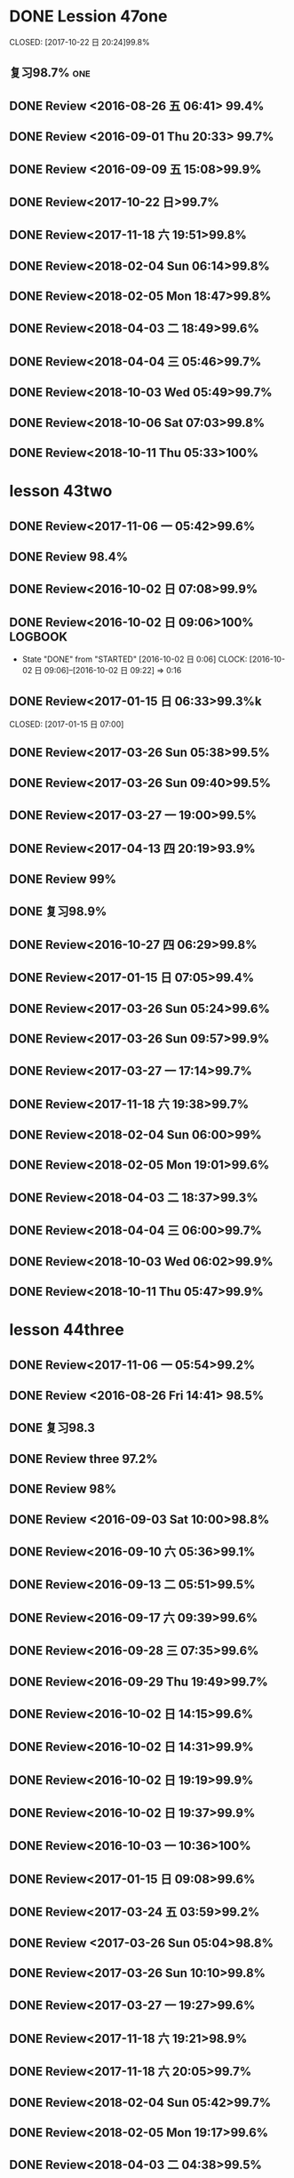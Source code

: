 * DONE Lession 47one
   CLOSED: [2017-10-22 日 20:24]99.8%
   :LOGBOOK:
   - State "DONE"       from "STARTED"    [2017-10-22 日 20:24]
   - State "STARTED"    from "DONE"       [2017-10-22 日 20:22]
   CLOCK: [2017-10-22 日 20:22]--[2017-10-22 日 20:24] =>  0:02
99.8%
   - State "DONE"       from "STARTED"    [2017-10-22 日 20:20]
   CLOCK: [2017-10-22 日 20:06]--[2017-10-22 日 20:20] =>  0:14
99.7%
   :END:
** 复习98.7%                                                            :one:

  :LOGBOOK:
  - State "DONE"       from "STARTED"    [2016-07-25 Mon 05:38]
  CLOCK: [2016-07-25 Mon 05:24]--[2016-07-25 Mon 05:38] =>  0:14
  :END:
** DONE Review <2016-08-26 五 06:41> 99.4%
   CLOSED: [2016-08-26 五 06:56]
  :LOGBOOK:
  - State "DONE"       from "STARTED"    [2016-08-26 五 06:56]
  CLOCK: [2016-08-26 五 06:42]--[2016-08-26 五 06:56] =>  0:14
  :END:
** DONE Review <2016-09-01 Thu 20:33> 99.7%
   CLOSED: [2016-09-01 Thu 20:46]
  :LOGBOOK:
  - State "DONE"       from "STARTED"    [2016-09-01 Thu 20:46]
  CLOCK: [2016-09-01 Thu 20:33]--[2016-09-01 Thu 20:46] =>  0:13
  :END:

** DONE Review <2016-09-09 五 15:08>99.9%
   CLOSED: [2016-09-09 五 15:23]
  :LOGBOOK:
  - State "DONE"       from "STARTED"    [2016-09-09 五 15:23]
  CLOCK: [2016-09-09 五 15:08]--[2016-09-09 五 15:23] =>  0:15
  :END:

** DONE Review<2017-10-22 日>99.7%
   CLOSED: [2017-10-22 日 20:34]
   :LOGBOOK:
   - State "DONE"       from "STARTED"    [2017-10-22 日 20:34]
   CLOCK: [2017-10-22 日 20:33]--[2017-10-22 日 20:34] =>  0:01
   :END:
** DONE Review<2017-11-18 六 19:51>99.8%
   CLOSED: [2017-11-18 六 20:04]
   :LOGBOOK:
   - State "DONE"       from "STARTED"    [2017-11-18 六 20:04]
   CLOCK: [2017-11-18 六 19:51]--[2017-11-18 六 20:04] =>  0:13
   :END:
** DONE Review<2018-02-04 Sun 06:14>99.8%
   CLOSED: [2018-02-04 Sun 06:27]
   :LOGBOOK:
   - State "DONE"       from "STARTED"    [2018-02-04 Sun 06:27]
   CLOCK: [2018-02-04 Sun 06:14]--[2018-02-04 Sun 06:27] =>  0:13
   :END:
** DONE Review<2018-02-05 Mon 18:47>99.8%
   CLOSED: [2018-02-05 Mon 19:01]
   :LOGBOOK:
   - State "DONE"       from "STARTED"    [2018-02-05 Mon 19:01]
   CLOCK: [2018-02-05 Mon 18:47]--[2018-02-05 Mon 19:01] =>  0:14
   :END:
** DONE Review<2018-04-03 二 18:49>99.6%
   CLOSED: [2018-04-03 二 19:01]
   :LOGBOOK:
   - State "DONE"       from "STARTED"    [2018-04-03 二 19:01]
   CLOCK: [2018-04-03 二 18:49]--[2018-04-03 二 19:01] =>  0:12
   :END:
** DONE Review<2018-04-04 三 05:46>99.7%
   CLOSED: [2018-04-04 三 05:59]
   :LOGBOOK:
   - State "DONE"       from "STARTED"    [2018-04-04 三 05:59]
   CLOCK: [2018-04-04 三 05:45]--[2018-04-04 三 05:59] =>  0:14
   :END:
** DONE Review<2018-10-03 Wed 05:49>99.7%
   CLOSED: [2018-10-03 Wed 06:01]
   :LOGBOOK:
   - State "DONE"       from "STARTED"    [2018-10-03 Wed 06:01]
   CLOCK: [2018-10-03 Wed 05:49]--[2018-10-03 Wed 06:01] =>  0:12
   :END:
** DONE Review<2018-10-06 Sat 07:03>99.8%
   CLOSED: [2018-10-06 Sat 07:16]
   :LOGBOOK:
   - State "DONE"       from "STARTED"    [2018-10-06 Sat 07:16]
   CLOCK: [2018-10-06 Sat 07:03]--[2018-10-06 Sat 07:16] =>  0:13
   :END:
** DONE Review<2018-10-11 Thu 05:33>100%
   CLOSED: [2018-10-11 Thu 05:47]
   :LOGBOOK:
   - State "DONE"       from "STARTED"    [2018-10-11 Thu 05:47]
   CLOCK: [2018-10-11 Thu 05:33]--[2018-10-11 Thu 05:47] =>  0:14
   :END:
* lesson 43two
** DONE Review<2017-11-06 一 05:42>99.6%
   CLOSED: [2017-11-06 一 05:54]
   :LOGBOOK:
   - State "DONE"       from "STARTED"    [2017-11-06 一 05:54]
   CLOCK: [2017-11-06 一 05:42]--[2017-11-06 一 05:54] =>  0:12
   :END:
** DONE Review 98.4%
   CLOSED: [2016-08-16 二 13:53]
  :LOGBOOK:
  - State "DONE"       from "STARTED"    [2016-08-16 二 13:53]
  CLOCK: [2016-08-16 二 13:40]--[2016-08-16 二 13:53] =>  0:13
  :END:
** DONE Review<2016-10-02 日 07:08>99.9%
   CLOSED: [2016-10-02 日 07:22]
** DONE Review<2016-10-02 日 09:06>100%                             :LOGBOOK:
   CLOSED: [2016-10-02 日 09:22]
  :LOGBOOK:
  - State "DONE"       from "STARTED"    [2016-10-02 日 09:22]
  CLOCK: [2016-10-02 日 09:06]--[2016-10-02 日 09:22] =>  0:16
  CLOCK: [2016-10-02 日 07:08]--[2016-10-02 日 07:22] =>  0:14
  :END:
  - State "DONE"       from "STARTED"    [2016-10-02 日 0:06]
     CLOCK: [2016-10-02 日 09:06]--[2016-10-02 日 09:22] =>  0:16

  :END:

** DONE Review<2016-10-26 三 06:30>99.4%
   CLOSED: [2016-10-26 三 06:43]
  :LOGBOOK:
  - State "DONE"       from "STARTED"    [2016-10-26 三 06:43]
  CLOCK: [2016-10-26 三 06:30]--[2016-10-26 三 06:43] =>  0:13
  :END:
** DONE Review<2017-01-15 日 06:33>99.3%k

   CLOSED: [2017-01-15 日 07:00]
  :LOGBOOK:
  - State "DONE"       from "STARTED"    [2017-01-15 日 07:00]
  CLOCK: [2017-01-15 日 06:33]--[2017-01-15 日 07:00] =>  0:27
  :END:
** DONE Review<2017-03-26 Sun 05:38>99.5%
   CLOSED: [2017-03-26 Sun 05:51]
   :LOGBOOK:
   - State "DONE"       from "STARTED"    [2017-03-26 Sun 05:51]
   CLOCK: [2017-03-26 Sun 05:38]--[2017-03-26 Sun 05:51] =>  0:13
   :END:
** DONE Review<2017-03-26 Sun 09:40>99.5%
   CLOSED: [2017-03-26 Sun 09:56]
   :LOGBOOK:
   - State "DONE"       from "STARTED"    [2017-03-26 Sun 09:56]
   CLOCK: [2017-03-26 Sun 09:40]--[2017-03-26 Sun 09:56] =>  0:16
   :END:
** DONE Review<2017-03-27 一 19:00>99.5%
   CLOSED: [2017-03-27 一 19:13]
   :LOGBOOK:
   - State "DONE"       from "STARTED"    [2017-03-27 一 19:13]
   CLOCK: [2017-03-27 一 19:00]--[2017-03-27 一 19:13] =>  0:13
   :END:
** DONE Review<2017-04-13 四 20:19>93.9%
   CLOSED: [2017-04-13 四 20:26]
   :LOGBOOK:
   - State "DONE"       from "STARTED"    [2017-04-13 四 20:26]
   CLOCK: [2017-04-13 四 20:10]--[2017-04-13 四 20:26] =>  0:16
   :END:


** DONE Review 99%
   CLOSED: [2016-08-16 二 18:00]
  :LOGBOOK:
  - State "DONE"       from "STARTED"    [2016-08-16 二 18:00]
  CLOCK: [2016-08-16 二 17:47]--[2016-08-16 二 18:00] =>  0:13
  :END:
** DONE 复习98.9%
   CLOSED: [2016-07-25 Mon 05:52]
  :LOGBOOK:
  - State "DONE"       from "STARTED"    [2016-07-25
** DONE Review<2016-10-01 六 18:41>100%
   CLOSED: [2016-10-01 六 18:54]
  :LOGBOOK:
  - State "DONE"       from "STARTED"    [2016-10-01 六 18:54]
  CLOCK: [2016-10-01 六 18:41]--[2016-10-01 六 18:54] =>  0:13
  :END:
** DONE Review<2016-10-27 四 06:29>99.8%
   CLOSED: [2016-10-27 四 06:41]
  :LOGBOOK:
  - State "DONE"       from "STARTED"    [2016-10-27 四 06:41]
  CLOCK: [2016-10-27 四 06:29]--[2016-10-27 四 06:41] =>  0:12
  :END:
** DONE Review<2017-01-15 日 07:05>99.4%
   CLOSED: [2017-01-15 日 07:29]
  :LOGBOOK:
  - State "DONE"       from "STARTED"    [2017-01-15 日 07:29]
  CLOCK: [2017-01-15 日 07:05]--[2017-01-15 日 07:29] =>  0:24
  :END:
** DONE Review<2017-03-26 Sun 05:24>99.6%
   CLOSED: [2017-03-26 Sun 05:36]
   :LOGBOOK:
   - State "DONE"       from "STARTED"    [2017-03-26 Sun 05:36]
   CLOCK: [2017-03-26 Sun 05:24]--[2017-03-26 Sun 05:36] =>  0:12
   :END:
** DONE Review<2017-03-26 Sun 09:57>99.9%
   CLOSED: [2017-03-26 Sun 10:10]
   :LOGBOOK:
   - State "DONE"       from "STARTED"    [2017-03-26 Sun 10:10]
   CLOCK: [2017-03-26 Sun 09:57]--[2017-03-26 Sun 10:10] =>  0:13
   :END:
** DONE Review<2017-03-27 一 17:14>99.7%
   CLOSED: [2017-03-27 一 19:26]
   :LOGBOOK:
   - State "DONE"       from "STARTED"    [2017-03-27 一 19:26]
   CLOCK: [2017-03-27 一 19:14]--[2017-03-27 一 19:26] =>  0:12
   :END:

** DONE Review<2017-11-18 六 19:38>99.7%
   CLOSED: [2017-11-18 六 19:51]
   :LOGBOOK:
   - State "DONE"       from "STARTED"    [2017-11-18 六 19:51]
   CLOCK: [2017-11-18 六 19:38]--[2017-11-18 六 19:51] =>  0:13
   :END:
** DONE Review<2018-02-04 Sun 06:00>99%
   CLOSED: [2018-02-04 Sun 06:13]
   :LOGBOOK:
   - State "DONE"       from "STARTED"    [2018-02-04 Sun 06:13]
   CLOCK: [2018-02-04 Sun 06:00]--[2018-02-04 Sun 06:13] =>  0:13
   :END:
** DONE Review<2018-02-05 Mon 19:01>99.6%
   CLOSED: [2018-02-05 Mon 19:13]
   :LOGBOOK:
   - State "DONE"       from "STARTED"    [2018-02-05 Mon 19:13]
   CLOCK: [2018-02-05 Mon 19:01]--[2018-02-05 Mon 19:13] =>  0:12
   :END:
** DONE Review<2018-04-03 二 18:37>99.3%
   CLOSED: [2018-04-03 二 18:49]
   :LOGBOOK:
   - State "DONE"       from "STARTED"    [2018-04-03 二 18:49]
   CLOCK: [2018-04-03 二 18:37]--[2018-04-03 二 18:49] =>  0:12
   :END:
** DONE Review<2018-04-04 三 06:00>99.7%
   CLOSED: [2018-04-04 三 06:12]
   :LOGBOOK:
   - State "DONE"       from "STARTED"    [2018-04-04 三 06:12]
   CLOCK: [2018-04-04 三 06:00]--[2018-04-04 三 06:12] =>  0:12
   :END:
** DONE Review<2018-10-03 Wed 06:02>99.9%
   CLOSED: [2018-10-03 Wed 06:14]
   :LOGBOOK:
   - State "DONE"       from "STARTED"    [2018-10-03 Wed 06:14]
   CLOCK: [2018-10-03 Wed 06:02]--[2018-10-03 Wed 06:14] =>  0:12
   :END:
** DONE Review<2018-10-11 Thu 05:47>99.9%
   CLOSED: [2018-10-11 Thu 05:59]
   :LOGBOOK:
   - State "DONE"       from "STARTED"    [2018-10-11 Thu 05:59]
   CLOCK: [2018-10-11 Thu 05:47]--[2018-10-11 Thu 05:59] =>  0:12
   :END:
* lesson 44three
** DONE Review<2017-11-06 一 05:54>99.2%
   CLOSED: [2017-11-06 一 06:12]
   :LOGBOOK:
   - State "DONE"       from "STARTED"    [2017-11-06 一 06:12]
   CLOCK: [2017-11-06 一 05:54]--[2017-11-06 一 06:12] =>  0:18
   :END:
** DONE Review <2016-08-26 Fri 14:41> 98.5%
   CLOSED: [2016-08-26 Fri 14:59]
  :LOGBOOK:
  - State "DONE"       from "STARTED"    [2016-08-26 Fri 14:59]
  CLOCK: [2016-08-26 Fri 14:41]--[2016-08-26 Fri 14:59] =>  0:18
  :END:
** DONE 复习98.3
   CLOSED: [2016-07-25 Mon 18:35]
  :LOGBOOK:
  - State "DONE"       from "STARTED"    [2016-07-25 Mon 18:35]
  CLOCK: [2016-07-25 Mon 18:17]--[2016-07-25 Mon 18:35] =>  0:18
  :END:
** DONE Review three 97.2%
   CLOSED: [2016-08-06 Sat 10:51]
  :LOGBOOK:
  - State "DONE"       from "STARTED"    [2016-08-06 Sat 10:51]
  - State "STARTED"    from "DONE"       [2016-08-06 Sat 10:51]
  - State "DONE"       from "STARTED"    [2016-08-06 Sat 10:50]
   CLOCK: [2016-07-29 Fri 08:53]--[2016-07-29 Fri 09:11] =>  0:18
  :END:

** DONE Review 98%
   CLOSED: [2016-08-16 二 18:34]
  :LOGBOOK:
  - State "DONE"       from "STARTED"    [2016-08-16 二 18:34]
  CLOCK: [2016-08-16 二 18:06]--[2016-08-16 二 18:34] =>  0:28
  :END:
** DONE Review <2016-09-03 Sat 10:00>98.8%
   CLOSED: [2016-09-03 Sat 10:18]
  :LOGBOOK:
  - State "DONE"       from "STARTED"    [2016-09-03 Sat 10:18]
  CLOCK: [2016-09-03 Sat 10:00]--[2016-09-03 Sat 10:18] =>  0:18
  :END:
** DONE Review<2016-09-10 六 05:36>99.1%
   CLOSED: [2016-09-10 六 05:53]
  :LOGBOOK:
  - State "DONE"       from "STARTED"    [2016-09-10 六 05:53]
  CLOCK: [2016-09-10 六 05:36]--[2016-09-10 六 05:53] =>  0:17
  :END:
** DONE Review<2016-09-13 二 05:51>99.5%
   CLOSED: [2016-09-13 二 06:11]
  :LOGBOOK:
  - State "DONE"       from "STARTED"    [2016-09-13 二 06:11]
  CLOCK: [2016-09-13 二 05:51]--[2016-09-13 二 06:11] =>  0:20
  :END:
** DONE Review<2016-09-17 六 09:39>99.6%
   CLOSED: [2016-09-17 六 09:59]
  :LOGBOOK:
  - State "DONE"       from "STARTED"    [2016-09-17 六 09:59]
  CLOCK: [2016-09-17 六 09:39]--[2016-09-17 六 09:59] =>  0:20
  :END:
** DONE Review<2016-09-28 三 07:35>99.6%
   CLOSED: [2016-09-28 三 07:54]
  :LOGBOOK:
  - State "DONE"       from "STARTED"    [2016-09-28 三 07:54]
  CLOCK: [2016-09-28 三 07:35]--[2016-09-28 三 07:54] =>  0:19
  :END:
** DONE Review<2016-09-29 Thu 19:49>99.7%
   CLOSED: [2016-09-29 Thu 20:06]
  :LOGBOOK:
  - State "DONE"       from "STARTED"    [2016-09-29 Thu 20:06]
  CLOCK: [2016-09-29 Thu 19:49]--[2016-09
** DONE Review<2016-10-02 日 13:55>99.3%
   CLOSED: [2016-10-02 日 14:13]
  :LOGBOOK:
  - State "DONE"       from "STARTED"    [2016-10-02 日 14:13]
  CLOCK: [2016-10-02 日 13:55]--[2016-10-02 日 14:13] =>  0:18
  :END:
** DONE Review<2016-10-02 日 14:15>99.6%
   CLOSED: [2016-10-02 日 14:31]
  :LOGBOOK:
  - State "DONE"       from "STARTED"    [2016-10-02 日 14:31]
  CLOCK: [2016-10-02 日 14:14]--[2016-10-02 日 14:31] =>  0:17
  :END:
** DONE Review<2016-10-02 日 14:31>99.9%
   CLOSED: [2016-10-02 日 14:48]
  :LOGBOOK:
  - State "DONE"       from "STARTED"    [2016-10-02 日 14:48]
  CLOCK: [2016-10-02 日 14:31]--[2016-10-02 日 14:48] =>  0:17
  :END:
** DONE Review<2016-10-02 日 19:19>99.9%
   CLOSED: [2016-10-02 日 19:36]
  :LOGBOOK:
  - State "DONE"       from "STARTED"    [2016-10-02 日 19:36]
  CLOCK: [2016-10-02 日 19:19]--[2016-10-02 日 19:36] =>  0:17
  :END:
** DONE Review<2016-10-02 日 19:37>99.9%
   CLOSED: [2016-10-02 日 19:52]
  :LOGBOOK:
  - State "DONE"       from "STARTED"    [2016-10-02 日 19:52]
  CLOCK: [2016-10-02 日 19:37]--[2016-10-02 日 19:52] =>  0:15
  :END:
** DONE Review<2016-10-03 一 10:36>100%
   CLOSED: [2016-10-03 一 11:17]
  :LOGBOOK:
  - State "DONE"       from "STARTED"    [2016-10-03 一 11:17]
  CLOCK: [2016-10-03 一 10:36]--[2016-10-03 一 11:17] =>  0:41
  :END:
** DONE Review<2017-01-15 日 09:08>99.6%
   CLOSED: [2017-01-15 日 09:43]
  :LOGBOOK:
  - State "DONE"       from "STARTED"    [2017-01-15 日 09:43]
  CLOCK: [2017-01-15 日 09:08]--[2017-01-15 日 09:43] =>  0:35
  :END:
** DONE Review<2017-03-24 五 03:59>99.2%
   CLOSED: [2017-03-24 五 04:17]
   :LOGBOOK:
   - State "DONE"       from "STARTED"    [2017-03-24 五 04:17]
   CLOCK: [2017-03-24 五 03:59]--[2017-03-24 五 04:17] =>  0:18
   :END:
** DONE Review <2017-03-26 Sun 05:04>98.8%
   CLOSED: [2017-03-26 Sun 05:21]
   :LOGBOOK:
   - State "DONE"       from "STARTED"    [2017-03-26 Sun 05:21]
   CLOCK: [2017-03-26 Sun 05:04]--[2017-03-26 Sun 05:21] =>  0:17
   :END:
** DONE Review<2017-03-26 Sun 10:10>99.8%
   CLOSED: [2017-03-26 Sun 10:27]
   :LOGBOOK:
   - State "DONE"       from "STARTED"    [2017-03-26 Sun 10:27]
   CLOCK: [2017-03-26 Sun 10:10]--[2017-03-26 Sun 10:27] =>  0:17
   :END:
** DONE Review<2017-03-27 一 19:27>99.6%
   CLOSED: [2017-03-27 一 19:43]
   :LOGBOOK:
   - State "DONE"       from "STARTED"    [2017-03-27 一 19:43]
   CLOCK: [2017-03-27 一 19:27]--[2017-03-27 一 19:43] =>  0:16
   :END:

** DONE Review<2017-11-18 六 19:21>98.9%
   CLOSED: [2017-11-18 六 19:37]
   :LOGBOOK:
   - State "DONE"       from "STARTED"    [2017-11-18 六 19:37]
   CLOCK: [2017-11-18 六 19:21]--[2017-11-18 六 19:37] =>  0:16
   :END:
** DONE Review<2017-11-18 六 20:05>99.7%
   CLOSED: [2017-11-18 六 20:22]
   :LOGBOOK:
   - State "DONE"       from "STARTED"    [2017-11-18 六 20:22]
   CLOCK: [2017-11-18 六 20:05]--[2017-11-18 六 20:22] =>  0:17
   :END:
** DONE Review<2018-02-04 Sun 05:42>99.7%
   CLOSED: [2018-02-04 Sun 05:59]
   :LOGBOOK:
   - State "DONE"       from "STARTED"    [2018-02-04 Sun 05:59]
   CLOCK: [2018-02-04 Sun 05:42]--[2018-02-04 Sun 05:59] =>  0:17
   :END:
** DONE Review<2018-02-05 Mon 19:17>99.6%
   CLOSED: [2018-02-05 Mon 19:33]
   :LOGBOOK:
   - State "DONE"       from "STARTED"    [2018-02-05 Mon 19:33]
   CLOCK: [2018-02-05 Mon 19:17]--[2018-02-05 Mon 19:33] =>  0:16
   :END:
** DONE Review<2018-04-03 二 04:38>99.5%
   CLOSED: [2018-04-03 二 04:54]
   :LOGBOOK:
   - State "DONE"       from "STARTED"    [2018-04-03 二 04:54]
   CLOCK: [2018-04-03 二 04:38]--[2018-04-03 二 04:54] =>  0:16
   :END:
** DONE Review<2018-04-04 三 06:12>99.4%
   CLOSED: [2018-04-04 三 06:28]
   :LOGBOOK:
   - State "DONE"       from "STARTED"    [2018-04-04 三 06:28]
   CLOCK: [2018-04-04 三 06:12]--[2018-04-04 三 06:28] =>  0:16
   :END:
** DONE Review<2018-04-04 三 16:16>99.6%
   CLOSED: [2018-04-04 三 16:31]
   :LOGBOOK:
   - State "DONE"       from "STARTED"    [2018-04-04 三 16:31]
   CLOCK: [2018-04-04 三 16:16]--[2018-04-04 三 16:31] =>  0:15
   :END:
** DONE Review<2018-10-03 Wed 06:14>99.2%
   CLOSED: [2018-10-03 Wed 06:30]
   :LOGBOOK:
   - State "DONE"       from "STARTED"    [2018-10-03 Wed 06:30]
   CLOCK: [2018-10-03 Wed 06:14]--[2018-10-03 Wed 06:30] =>  0:16
   :END:
** DONE Review<2018-10-03 Wed 08:33>99.8%
   CLOSED: [2018-10-03 Wed 08:49]
   :LOGBOOK:
   - State "DONE"       from "STARTED"    [2018-10-03 Wed 08:49]
   CLOCK: [2018-10-03 Wed 08:33]--[2018-10-03 Wed 08:49] =>  0:16
   :END:
** DONE Review<2018-10-11 Thu 06:00>99.3%
   CLOSED: [2018-10-11 Thu 06:17]
   :LOGBOOK:
   - State "DONE"       from "STARTED"    [2018-10-11 Thu 06:17]
   CLOCK: [2018-10-11 Thu 06:00]--[2018-10-11 Thu 06:17] =>  0:17
   :END:
** DONE Review<2018-10-11 Thu 20:05>99.5%
   CLOSED: [2018-10-11 Thu 20:21]
   :LOGBOOK:
   - State "DONE"       from "STARTED"    [2018-10-11 Thu 20:21]
   CLOCK: [2018-10-11 Thu 20:05]--[2018-10-11 Thu 20:21] =>  0:16
   :END:
** DONE Review<2018-10-12 Fri 05:21>99.3%
   CLOSED: [2018-10-12 Fri 05:37]
   :LOGBOOK:
   - State "DONE"       from "STARTED"    [2018-10-12 Fri 05:37]
   CLOCK: [2018-10-12 Fri 05:21]--[2018-10-12 Fri 05:37] =>  0:16
   :END:
** DONE Review<2018-10-12 Fri 19:53>99.9%
   CLOSED: [2018-10-12 Fri 20:08]
   :LOGBOOK:
   - State "DONE"       from "STARTED"    [2018-10-12 Fri 20:08]
   CLOCK: [2018-10-12 Fri 19:52]--[2018-10-12 Fri 20:08] =>  0:16
   :END:
* lesson 32four
** DONE Review<2017-10-29 日 06:38>99.7%
   CLOSED: [2017-10-29 日 06:55]
   :LOGBOOK:
   - State "DONE"       from "STARTED"    [2017-10-29 日 06:55]
   CLOCK: [2017-10-29 日 06:38]--[2017-10-29 日 06:55] =>  0:17
   :END:
** DONE Review<2017-11-06 一 06:12>99.7%
   CLOSED: [2017-11-06 一 06:27]
   :LOGBOOK:
   - State "DONE"       from "STARTED"    [2017-11-06 一 06:27]
   CLOCK: [2017-11-06 一 06:12]--[2017-11-06 一 06:27] =>  0:15
   :END:
** DONE 复习98.3%
   CLOSED: [2016-07-25 Mon 20:37]
  :LOGBOOK:
  - State "DONE"       from "STARTED"    [2016-07-25 Mon 20:37]
  CLOCK: [2016-07-25 Mon 20:20]--[2016-07-25 Mon 20:37] =>  0:17
  :END:
** DONE Review 98.7%
   CLOSED: [2016-08-17 三 06:06]
  :LOGBOOK:
  - State "DONE"       from "STARTED"    [2016-08-17 三 06:06]
  CLOCK: [2016-08-17 三 05:49]--[2016-08-17 三 06:06] =>  0:17
  :END:
** DONE Review <2016-08-26 五 16:12> 96.1%
   CLOSED: [2016-08-26 五 21:41]
  :LOGBOOK:
  - State "DONE"       from "STARTED"    [2016-08-26 五 21:41]
  CLOCK: [2016-08-26 五 16:12]--[2016-08-26 五 21:41] =>  5:29
  :END:
** DONE Review four 98.3%
   CLOSED: [2016-08-06 六 11:24]
  :LOGBOOK:
  - State "DONE"       from "STARTED"    [2016-08-06 六 11:24]
  CLOCK: [2016-08-06 六 11:09]--[2016-08-06 六 11:24] =>  0:15
  :END:

** DONE Review<2016-09-03 Sat 10:18>99.3%
   CLOSED: [2016-09-03 Sat 10:35]
  :LOGBOOK:
  - State "DONE"       from "STARTED"    [2016-09-03 Sat 10:35]
  CLOCK: [2016-09-03 Sat 10:19]--[2016-09-03 Sat 10:35] =>  0:16
  :END:
** DONE Review <2016-09-10 六 09:27>99.3%
   CLOSED: [2016-09-10 六 09:43]
  :LOGBOOK:
  - State "DONE"       from "STARTED"    [2016-09-10 六 09:43]
  CLOCK: [2016-09-10 六 09:28]--[2016-09-10 六 09:43] =>  0:15
  :END:
** DONE Review <2016-09-10 六 10:50>99.6%
   CLOSED: [2016-09-10 六 11:07]
  :LOGBOOK:
  - State "DONE"       from "STARTED"    [2016-09-10 六 11:07]
  CLOCK: [2016-09-10 六 10:51]--[2016-09-10 六 11:07] =>  0:16
  :END:
** DONE Review<2016-09-13 二 06:12>99.9%
   CLOSED: [2016-09-13 二 06:28]
  :LOGBOOK:
  - State "DONE"       from "STARTED"    [2016-09-13 二 06:28]
  CLOCK: [2016-09-13 二 06:12]--[2016-09-13 二 06:28] =>  0:16
  :END:
** DONE Review <1970-10-19 一>99.8%
   CLOSED: [2016-10-02 日 20:07]
  :LOGBOOK:
  - State "DONE"       from "STARTED"    [2016-10-02 日 20:07]
  CLOCK: [2016-10-02 日 19:52]--[2016-10-02 日 20:07] =>  0:15
  :END:
** DONE Review<2016-10-02 日 20:08>100%
   CLOSED: [2016-10-02 日 20:22]
  :LOGBOOK:
  - State "DONE"       from "STARTED"    [2016-10-02 日 20:22]
  CLOCK: [2016-10-02 日 20:08]--[2016-10-02 日 20:22] =>  0:14
  :END:
** DONE Review<2017-01-15 日 09:57>99.7%
   CLOSED: [2017-01-15 日 10:28]
   :LOGBOOK:
   - State "DONE"       from "STARTED"    [2017-01-15 日 10:28]
   CLOCK: [2017-01-15 日 09:57]--[2017-01-15 日 10:28] =>  0:31
   :END:
** DONE Review<2017-03-24 五 04:19>99.5%
   CLOSED: [2017-03-24 五 04:35]
   :LOGBOOK:
   - State "DONE"       from "STARTED"    [2017-03-24 五 04:35]
   CLOCK: [2017-03-24 五 04:19]--[2017-03-24 五 04:35] =>  0:16
   :END:
** DONE Review<2017-03-26 Sun 03:31>99.2%
   CLOSED: [2017-03-26 Sun 03:46]
   :LOGBOOK:
   - State "DONE"       from "STARTED"    [2017-03-26 Sun 03:46]
   CLOCK: [2017-03-26 Sun 03:31]--[2017-03-26 Sun 03:46] =>  0:15
   :END:
** DONE Review<2017-03-26 Sun 20:47>98.8%
   CLOSED: [2017-03-27 Mon 05:11]
   :LOGBOOK:
   - State "DONE"       from "STARTED"    [2017-03-27 Mon 05:11]
   CLOCK: [2017-03-27 Mon 04:47]--[2017-03-27 Mon 05:11] =>  0:24
   :END:
** DONE Review<2017-03-27 一 20:28>99.4%
   CLOSED: [2017-03-27 一 20:42]
   :LOGBOOK:
   - State "DONE"       from "STARTED"    [2017-03-27 一 20:42]
   CLOCK: [2017-03-27 一 20:28]--[2017-03-27 一 20:42] =>  0:14
   :END:

** DONE Review<2017-11-18 六 06:03>99.8%
   CLOSED: [2017-11-18 六 06:19]
   :LOGBOOK:
   - State "DONE"       from "STARTED"    [2017-11-18 六 06:19]
   CLOCK: [2017-11-18 六 06:03]--[2017-11-18 六 06:19] =>  0:16
   :END:
** DONE Review<2018-02-03 Sat 04:13>99.6%
   CLOSED: [2018-02-03 Sat 04:29]
   :LOGBOOK:
   - State "DONE"       from "STARTED"    [2018-02-03 Sat 04:29]
   CLOCK: [2018-02-03 Sat 04:13]--[2018-02-03 Sat 04:29] =>  0:16
   :END:
** DONE Review<2018-02-06 Tue 05:29>99.3%
   CLOSED: [2018-02-06 Tue 05:45]
   :LOGBOOK:
   - State "DONE"       from "STARTED"    [2018-02-06 Tue 05:45]
   CLOCK: [2018-02-06 Tue 05:29]--[2018-02-06 Tue 05:45] =>  0:16
   :END:
** DONE Review<2018-04-03 二 04:22>99.5%
   CLOSED: [2018-04-03 二 04:38]
   :LOGBOOK:
   - State "DONE"       from "STARTED"    [2018-04-03 二 04:38]
   CLOCK: [2018-04-03 二 04:22]--[2018-04-03 二 04:38] =>  0:16
   :END:
** DONE Review<2018-04-05 四 04:13>99.2%
   CLOSED: [2018-04-05 四 04:29]
   :LOGBOOK:
   - State "DONE"       from "STARTED"    [2018-04-05 四 04:29]
   CLOCK: [2018-04-05 四 04:13]--[2018-04-05 四 04:29] =>  0:16
   :END:
** DONE Review<2018-04-08 日 04:58>100%
   CLOSED: [2018-04-08 日 05:14]
   :LOGBOOK:
   - State "DONE"       from "STARTED"    [2018-04-08 日 05:14]
   CLOCK: [2018-04-08 日 04:58]--[2018-04-08 日 05:14] =>  0:16
   :END:
** DONE Review<2018-10-03 Wed 08:50>99.7%
   CLOSED: [2018-10-03 Wed 10:23]
   :LOGBOOK:
   - State "DONE"       from "STARTED"    [2018-10-03 Wed 10:23]
   CLOCK: [2018-10-03 Wed 08:50]--[2018-10-03 Wed 10:23] =>  1:33
   :END:
** DONE Review<2018-10-11 Thu 20:22>99.6%
   CLOSED: [2018-10-11 Thu 20:36]
   :LOGBOOK:
   - State "DONE"       from "STARTED"    [2018-10-11 Thu 20:36]
   CLOCK: [2018-10-11 Thu 20:22]--[2018-10-11 Thu 20:36] =>  0:14
   :END:
** DONE Review<2018-10-12 Fri 05:38>99.5%
   CLOSED: [2018-10-12 Fri 05:53]
   :LOGBOOK:
   - State "DONE"       from "STARTED"    [2018-10-12 Fri 05:53]
   CLOCK: [2018-10-12 Fri 05:38]--[2018-10-12 Fri 05:53] =>  0:15
   :END:
** DONE Review<2018-10-12 Fri 20:09>99.8%
   CLOSED: [2018-10-12 Fri 20:23]
   :LOGBOOK:
   - State "DONE"       from "STARTED"    [2018-10-12 Fri 20:23]
   CLOCK: [2018-10-12 Fri 20:08]--[2018-10-12 Fri 20:23] =>  0:15
   :END:
* lesson 37five
** DONE Review 95.8%-->97.6%
   CLOSED: [2016-08-18 四 20:34]
  :LOGBOOK:
  - State "DONE"       from "STARTED"    [2016-08-18 四 20:34]
  CLOCK: [2016-08-18 四 20:15]--[2016-08-18 四 20:34] =>  0:19
  - State "STARTED"    from "DONE"       [2016-08-18 四 20:14]
  - State "DONE"       from "WAITING"    [2016-08-18 四 20:14]
  - State "DONE"       from "STARTED"    [2016-08-18 四 19:07]
  CLOCK: [2016-08-18 四 18:28]--[2016-08-18 四 19:07] =>  0:39
  :END:
** DONE Review 96.7%
   CLOSED: [2016-08-18 四 20:53]
  :LOGBOOK:
  - State "DONE"       from "STARTED"    [2016-08-18 四 20:53]
  CLOCK: [2016-08-18 四 20:34]--[2016-08-18 四 20:53] =>  0:19
  :END:
** DONE learn97.7%
   CLOSED: [2016-07-25 Mon 21:01]
  :LOGBOOK:
  - State "DONE"       from "STARTED"    [2016-07-25 Mon 21:01]
  CLOCK: [2016-07-25 Mon 20:41]--[2016-07-25 Mon 21:01] =>  0:20
  :END:
** DONE Review 97.8%
   CLOSED: [2016-08-19 五 05:41]
  :LOGBOOK:
  - State "DONE"       from "STARTED"    [2016-08-19 五 05:41]
  CLOCK: [2016-08-19 五 05:23]--[2016-08-19 五 05:41] =>  0:18
  :END:
** DONE Review <2016-08-27 六 16:12> 98%
   CLOSED: [2016-08-27 六 16:31]
  :LOGBOOK:
  - State "DONE"       from "STARTED"    [2016-08-27 六 16:31]
  CLOCK: [2016-08-27 六 16:13]--[2016-08-27 六 16:31] =>  0:18
  :END:
** DONE Review five 97.2%
   CLOSED: [2016-08-06 六 11:51]
  :LOGBOOK:
  - State "DONE"       from "STARTED"    [2016-08-06 六 11:51]
  CLOCK: [2016-08-06 六 11:30]--[2016-08-06 六 11:51] =>  0:21
  :END:

** DONE Review <2016-09-03 Sat 14:13> 97.9%
   CLOSED: [2016-09-03 Sat 14:31]
  :LOGBOOK:
  - State "DONE"       from "STARTED"    [2016-09-03 Sat 14:31]
  CLOCK: [2016-09-03 Sat 14:13]--[2016-09-03 Sat 14:31] =>  0:18
  :END:
** DONE Review <2016-09-10 六 11:08>98.9%
   CLOSED: [2016-09-10 六 19:57]
  :LOGBOOK:
  :LOGBOOK:
  - State "DONE"       from "WAITING"    [2016-09-10 六 19:57]
  :END:

  - State "DONE"       from "STARTED"    [2016-09-10 六 11:31]
  CLOCK: [2016-09-10 六 11:08]--[2016-09-10
** DONE Review <2016-09-10 六 11:36>99.2%
   CLOSED: [2016-09-10 六 11:55]
  :LOGBOOK:
  - State "DONE"       from "STARTED"    [2016-09-10 六 11:55]
  CLOCK: [2016-09-10 六 11:36]--[2016-09-10 六 11:55] =>  0:19
  :END:
** DONE Review<2016-09-13 二 15:19>99.4%
   CLOSED: [2016-09-13 二 15:43]
  :LOGBOOK:
  - State "DONE"       from "STARTED"    [2016-09-13 二 15:43]
  CLOCK: [2016-09-13 二 15:19]--[2016-09-1
** DONE Review <2016-09-26 一 20:05>99.7%
   CLOSED: [2016-09-26 一 20:23]
  :LOGBOOK:
  - State "DONE"       from "STARTED"    [2016-09-26 一 20:23]
  CLOCK: [2016-09-26 一 20:05]--[2016-09-26 一 20:23] =>  0:18
  :END:
** DONE Review <2016-10-02 日 20:23>99.5%
   CLOSED: [2016-10-02 日 20:41]
  :LOGBOOK:
  - State "DONE"       from "STARTED"    [2016-10-02 日 20:41]
  CLOCK: [2016-10-02 日 20:23]--[2016-10-02 日 20:41] =>  0:18
  :END:
** DONE Review <2016-10-04 二 10:56>99.3%
   CLOSED: [2016-10-04 二 11:13]
  :LOGBOOK:
  - State "DONE"       from "STARTED"    [2016-10-04 二 11:13]
  CLOCK: [2016-10-04 二 10:56]--[2016-10-04 二 11:13] =>  0:17
  :END:
** DONE Review<2016-10-05 三 04:18>99.6%
   CLOSED: [2016-10-05 三 04:37]
  :LOGBOOK:
  - State "DONE"       from "STARTED"    [2016-10-05 三 04:37]
  CLOCK: [2016-10-05 三 04:18]--[2016-10-05 三 04:37] =>  0:19
  :END:
** DONE Review<2016-10-05 三 04:38>99.8%
   CLOSED: [2016-10-05 三 05:03]
  :LOGBOOK:
  - State "DONE"       from "STARTED"    [2016-10-05 三 05:03]
  CLOCK: [2016-10-05 三 04:38]--[2016-10-05 三 05:03] =>  0:25
  :END:
** DONE Review<2016-10-05 三 05:03>99.5%
   CLOSED: [2016-10-05 三 05:23]
  :LOGBOOK:
  - State "DONE"       from "STARTED"    [2016-10-05 三 05:23]
  CLOCK: [2016-10-05 三 05:03]--[2016-10-05 三 05:23] =>  0:20
  :END:
** DONE Review<2016-10-05 三 11:47>99.7%
   CLOSED: [2016-10-05 三 12:07]
  :LOGBOOK:
  - State "DONE"       from "STARTED"    [2016-10-05 三 12:07]
  CLOCK: [2016-10-05 三 11:47]--[2016-10-05 三 12:07] =>  0:20
  :END:
** DONE Review<2016-10-09 日 16:03>99.1%
   CLOSED: [2016-10-09 日 16:21]
  :LOGBOOK:
  - State "DONE"       from "STARTED"    [2016-10-09 日 16:21]
  CLOCK: [2016-10-09 日 16:03]--[2016-10-09 日 16:21] =>  0:18
  :END:
** DONE Review<2016-10-16 Sun 09:36>99.6%
   CLOSED: [2016-10-16 Sun 09:54]
  :LOGBOOK:
  - State "DONE"       from "STARTED"    [2016-10-16 Sun 09:54]
  CLOCK: [2016-10-16 Sun 09:36]--[2016-10-16 Sun 09:54] =>  0:18
  :END:
** DONE Review<2016-10-19 三 19:29>99.8%
   CLOSED: [2016-10-19 三 19:49]
  :LOGBOOK:
  - State "DONE"       from "STARTED"    [2016-10-19 三 19:49]
  CLOCK: [2016-10-19 三 19:29]--[2016-10-19 三 19:49] =>  0:20
  :END:
** DONE Review<2016-11-10 四 11:32>
   CLOSED: [2017-05-29 Mon 08:19]
   :PROPERTIES:
   :ID:       E7641B91-E395-43FA-8CF7-04DBAD2D2670
   :END:
  :LOGBOOK:
  - State "DONE"       from "STARTED"    [2017-05-29 Mon 08:19]
  - State "STARTED"    from "DONE"       [2016-11-10 四 15:14]
  - State "DONE"       from "STARTED"    [2016-11-10 四 11:40]
  CLOCK: [2016-11-10 四 11:32]--[2016-11-10 四 11:40] =>  0:08
  :END:
** DONE Review<2017-01-15 日 11:59>99.3%
   CLOSED: [2017-01-15 日 15:37]
   :LOGBOOK:
   - State "DONE"       from "STARTED"    [2017-01-15 日 15:37]
   - State "STARTED"    from "DONE"       [2017-01-15 日 15:26]
   CLOCK: [2017-01-15 日 15:26]--[2017-01-15 日 15:37] =>  0:11
   - State "DONE"       from "STARTED"    [2017-01-15 日 12:29]
   CLOCK: [2017-01-15 日 11:59]--[2017-01-15 日 12:29] =>  0:30
   :END:
** DONE Review<2017-03-24 五 04:36>99.4%
   CLOSED: [2017-03-24 五 04:54]
   :LOGBOOK:
   - State "DONE"       from "STARTED"    [2017-03-24 五 04:54]
   CLOCK: [2017-03-24 五 04:36]--[2017-03-24 五 04:54] =>  0:18
   :END:
** DONE Review<2017-03-26 Sun 02:48>98.8%
   CLOSED: [2017-03-26 Sun 03:07]
   :LOGBOOK:
   - State "DONE"       from "STARTED"    [2017-03-26 Sun 03:07]
   CLOCK: [2017-03-26 Sun 02:48]--[2017-03-26 Sun 03:07] =>  0:19
   :END:
** DONE Review<2017-03-27 Mon 05:31>99.2%
   CLOSED: [2017-03-27 Mon 05:48]
   :LOGBOOK:
   - State "DONE"       from "STARTED"    [2017-03-27 Mon 05:48]
   CLOCK: [2017-03-27 Mon 05:31]--[2017-03-27 Mon 05:48] =>  0:17
   :END:
** DONE Review<2017-03-28 二 04:32>99.5%
   CLOSED: [2017-03-28 二 04:50]
   :LOGBOOK:
   - State "DONE"       from "STARTED"    [2017-03-28 二 04:50]
   CLOCK: [2017-03-28 二 04:32]--[2017-03-28 二 04:50] =>  0:18
   :END:
** DONE Review<2017-07-10 一 06:15>99.5%
   CLOSED: [2017-07-10 一 05:33]
   :LOGBOOK:
   - State "DONE"       from "STARTED"    [2017-07-10 一 05:33]
   CLOCK: [2017-07-10 一 05:15]--[2017-07-10 一 05:33] =>  0:18
   :END:

** DONE Review<2017-11-07 二 06:10>98.9%
CLOSED: [2017-11-07 二 06:29]
:LOGBOOK:
- State "DONE"       from "STARTED"    [2017-11-07 二 06:29]
CLOCK: [2017-11-07 二 06:10]--[2017-11-07 二 06:29] =>  0:19
:END:
** DONE Review<2017-11-07 二 06:29>99.5%
CLOSED: [2017-11-07 二 06:47]
:LOGBOOK:
- State "DONE"       from "STARTED"    [2017-11-07 二 06:47]
CLOCK: [2017-11-07 二 06:29]--[2017-11-07 二 06:47] =>  0:18
:END:
** DONE Review<2017-11-18 六 05:44>99.7%
   CLOSED: [2017-11-18 六 06:02]
   :LOGBOOK:
   - State "DONE"       from "STARTED"    [2017-11-18 六 06:02]
   CLOCK: [2017-11-18 六 05:44]--[2017-11-18 六 06:02] =>  0:18
   :END:
** DONE Review<2018-02-03 Sat 03:51>99.1%
   CLOSED: [2018-02-03 Sat 04:10]
   :LOGBOOK:
   - State "DONE"       from "STARTED"    [2018-02-03 Sat 04:10]
   CLOCK: [2018-02-03 Sat 03:51]--[2018-02-03 Sat 04:10] =>  0:19
   :END:
** DONE Review<2018-02-06 Tue 05:46>99.3%
   CLOSED: [2018-02-06 Tue 06:03]
   :LOGBOOK:
   - State "DONE"       from "STARTED"    [2018-02-06 Tue 06:03]
   CLOCK: [2018-02-06 Tue 05:45]--[2018-02-06 Tue 06:03] =>  0:18
   :END:
** DONE Review<2018-04-03 二 04:03>99.2%
   CLOSED: [2018-04-03 二 04:21]
   :LOGBOOK:
   - State "DONE"       from "STARTED"    [2018-04-03 二 04:21]
   CLOCK: [2018-04-03 二 04:03]--[2018-04-03 二 04:21] =>  0:18
   :END:
** DONE Review<2018-04-05 四 04:32>99.5%
   CLOSED: [2018-04-05 四 04:50]
   :LOGBOOK:
   - State "DONE"       from "STARTED"    [2018-04-05 四 04:50]
   CLOCK: [2018-04-05 四 04:32]--[2018-04-05 四 04:50] =>  0:18
   :END:
** DONE Review<2018-10-03 Wed 10:23>99.5%
   CLOSED: [2018-10-03 Wed 10:41]
   :LOGBOOK:
   - State "DONE"       from "STARTED"    [2018-10-03 Wed 10:41]
   CLOCK: [2018-10-03 Wed 10:23]--[2018-10-03 Wed 10:41] =>  0:18
   :END:
** DONE Review<2018-10-06 Sat 21:17>99%
   CLOSED: [2018-10-06 Sat 21:31]
   :LOGBOOK:
   - State "DONE"       from "STARTED"    [2018-10-06 Sat 21:31]
   CLOCK: [2018-10-06 Sat 21:16]--[2018-10-06 Sat 21:31] =>  0:15
   :END:
** DONE Review<2018-10-07 Sun 04:46>99.4%
   CLOSED: [2018-10-07 Sun 05:04]
   :LOGBOOK:
   - State "DONE"       from "STARTED"    [2018-10-07 Sun 05:04]
   CLOCK: [2018-10-07 Sun 04:46]--[2018-10-07 Sun 05:04] =>  0:18
   :END:
** DONE Review<2018-10-07 Sun 10:32>99.4%
   CLOSED: [2018-10-07 Sun 10:49]
   :LOGBOOK:
   - State "DONE"       from "STARTED"    [2018-10-07 Sun 10:49]
   CLOCK: [2018-10-07 Sun 10:32]--[2018-10-07 Sun 10:49] =>  0:17
   :END:
** DONE Review<2018-10-08 Mon 05:25>99.6%
   CLOSED: [2018-10-08 Mon 05:42]
   :LOGBOOK:
   - State "DONE"       from "STARTED"    [2018-10-08 Mon 05:42]
   CLOCK: [2018-10-08 Mon 05:25]--[2018-10-08 Mon 05:42] =>  0:17
   :END:
** DONE Review<2018-10-12 Fri 20:24>99.6%
   CLOSED: [2018-10-12 Fri 20:41]
   :LOGBOOK:
   - State "DONE"       from "STARTED"    [2018-10-12 Fri 20:41]
   CLOCK: [2018-10-12 Fri 20:24]--[2018-10-12 Fri 20:41] =>  0:17
   :END:
** DONE Review<2018-10-13 Sat 05:12>99.8%
   CLOSED: [2018-10-13 Sat 05:30]
   :LOGBOOK:
   - State "DONE"       from "STARTED"    [2018-10-13 Sat 05:30]
   CLOCK: [2018-10-13 Sat 05:12]--[2018-10-13 Sat 05:30] =>  0:18
   :END:
* lesson 40six
** DONE Review<2017-11-06 一 05:24>99.3%
   CLOSED: [2017-11-06 一 05:40]
   :LOGBOOK:
   - State "DONE"       from "STARTED"    [2017-11-06 一 05:40]
   CLOCK: [2017-11-06 一 05:24]--[2017-11-06 一 05:40] =>  0:16
   :END:
** DONE Review <2016-08-27 六 16:34> 98%
   CLOSED: [2016-08-27 六 16:51]
  :LOGBOOK:
  - State "DONE"       from "STARTED"    [2016-08-27 六 16:51]
  CLOCK: [2016-08-27 六 16:34]--[2016-08-27 六 16:51] =>  0:17
  :END:
** DONE Review six 97.3%
   CLOSED: [2016-08-06 六 13:06]
:LOGBOOK:
   - State "DONE"       from "STARTED"    [2016-08-06 六 13:06]
   CLOCK: [2016-08-06 六 12:50]--[2016-08-06 六 13:06] =>  0:16
   :END:

** DONE Review <2016-09-04 Sun 06:48>98%
   CLOSED: [2016-09-04 Sun 07:05]
  :LOGBOOK:
  - State "DONE"       from "STARTED"    [2016-09-04 Sun 07:05]
  CLOCK: [2016-09-04 Sun 06:48]--[2016-09-04 Sun 07:05] =>  0:17
  :END:
** DONE Review<2016-09-30 Fri 14:06>99.4%
   CLOSED: [2016-09-30 Fri 14:22]
  :LOGBOOK:
  - State "DONE"       from "STARTED"    [2016-09-30 Fri 14:22]
  CLOCK: [2016-09-30 Fri 14:06]--[2016-09-30 Fri 14:22] =>  0:16
  :END:
** DONE Review<2016-12-29 四 05:35>99.6%
   CLOSED: [2016-12-29 四 06:27]
  :LOGBOOK:
  - State "DONE"       from "STARTED"    [2016-12-29 四 06:27]
  CLOCK: [2016-12-29 四 05:35]--[2016-12-29 四 06:27] =>  0:52
  :END:

** DONE Review<2017-01-15 日 15:53>99.7%
   CLOSED: [2017-01-15 日 16:28]
   :LOGBOOK:
   - State "DONE"       from "STARTED"    [2017-01-15 日 16:28]
   CLOCK: [2017-01-15 日 15:53]--[2017-01-15 日 16:28] =>  0:35
   :END:

** DONE learn six 97.4%
   CLOSED: [2016-07-26 Tue 15:27]
  :LOGBOOK:
  - State "DONE"       from "STARTED"    [2016-07-26 Tue 15:27]
  CLOCK: [2016-07-26 Tue 15:10]--[2016-07-26 Tue 15:27] =>  0:17
  :END:

** DONE Review <2016-09-03 Sat 17:14>98%
   CLOSED: [2016-09-03 Sat 17:30]
  :LOGBOOK:
  - State "DONE"       from "STARTED"    [2016-09-03 Sat 17:30]
  CLOCK: [2016-09-03 Sat 17:14]--[2016-09-03 Sat 17:30] =>  0:16
  :END:
** DONE Review <2016-09-10 六 15:34>99.4%
   CLOSED: [2016-09-10 六 15:51]
  :LOGBOOK:
  - State "DONE"       from "STARTED"    [2016-09-10 六 15:51]
  CLOCK: [2016-09-10 六 15:35]--[2016-09-10 六 15:51] =>  0:16
  :END:
** DONE Review <2016-09-13 二 20:05>99.6%
   CLOSED: [2016-09-13 二 20:22]
  :LOGBOOK:
  - State "DONE"       from "STARTED"    [2016-09-13 二 20:22]
  CLOCK: [2016-09-13 二 20:05]--[2016-09-13 二 20:22] =>  0:17
  :END:
** DONE Review<2016-09-30 Fri 16:13>99.7%
   CLOSED: [2016-09-30 Fri 16:29]
  :LOGBOOK:
  - State "DONE"       from "STARTED"    [2016-09-30 Fri 16:29]
  CLOCK: [2016-09-30 Fri 16:13]--[2016-09-30 Fri 16:29] =>  0:16
  :END:
** DONE Review<2016-10-05 三 15:26>99.6%
   CLOSED: [2016-10-05 三 15:42]
  :LOGBOOK:
  - State "DONE"       from "STARTED"    [2016-10-05 三 15:42]
  CLOCK: [2016-10-05 三 15:26]--[2016-10-05 三 15:42] =>  0:16
  :END:
** DONE Review <2016-10-05 三 15:43>99.7%
   CLOSED: [2016-10-05 三 16:00]
  :LOGBOOK:
  - State "DONE"       from "STARTED"    [2016-10-05 三 16:00]
  CLOCK: [2016-10-05 三 15:43]--[2016-10-05 三 16:00] =>  0:17
  :END:
** DONE Review<2016-10-16 Sun 16:00>99.4%
   CLOSED: [2016-10-16 Sun 16:16]
  :LOGBOOK:
  - State "DONE"       from "STARTED"    [2016-10-16 Sun 16:16]
  CLOCK: [2016-10-16 Sun 16:00]--[2016-10-16 Sun 16:15] =>  0:15
  :END:
** DONE Review<2016-10-19 三 05:50>99.9%
   CLOSED: [2016-10-19 三 06:07]
  :LOGBOOK:
  - State "DONE"       from "STARTED"    [2016-10-19 三 06:07]
  CLOCK: [2016-10-19 三 05:50]--[2016-10-19 三 06:07] =>  0:17
  :END:
** DONE Review<2017-02-28 二 21:03>99.2%
   CLOSED: [2017-02-28 二 21:20]
   :LOGBOOK:
   - State "DONE"       from "STARTED"    [2017-02-28 二 21:20]
   CLOCK: [2017-02-28 二 21:03]--[2017-02-28 二 21:20] =>  0:17
   :END:
** DONE Review<2017-03-24 五 05:44>98.8%
   CLOSED: [2017-03-24 五 05:59]
   :LOGBOOK:
   - State "DONE"       from "STARTED"    [2017-03-24 五 05:59]
   CLOCK: [2017-03-24 五 05:44]--[2017-03-24 五 05:59] =>  0:15
   :END:
** DONE Review<2017-03-26 Sun 02:31>99.0%
   CLOSED: [2017-03-26 Sun 02:47]
   :LOGBOOK:
   - State "DONE"       from "STARTED"    [2017-03-26 Sun 02:47]
   CLOCK: [2017-03-26 Sun 02:30]--[2017-03-26 Sun 02:47] =>  0:17
   :END:
** DONE Review<2017-03-27 Mon 09:47>98.3%
   CLOSED: [2017-03-27 Mon 10:04]
   :LOGBOOK:
   - State "DONE"       from "STARTED"    [2017-03-27 Mon 10:04]
   CLOCK: [2017-03-27 Mon 09:47]--[2017-03-27 Mon 10:04] =>  0:17
   :END:
** DONE Review<2017-03-28 二 04:51>99.1%
   CLOSED: [2017-03-28 二 05:07]
   :LOGBOOK:
   - State "DONE"       from "STARTED"    [2017-03-28 二 05:07]
   CLOCK: [2017-03-28 二 04:51]--[2017-03-28 二 05:07] =>  0:16
   :END:

** DONE Review<2017-11-08 Wed 05:21>99.7%
   CLOSED: [2017-11-08 Wed 05:38]
   :LOGBOOK:
   - State "DONE"       from "STARTED"    [2017-11-08 Wed 05:38]
   CLOCK: [2017-11-08 Wed 05:21]--[2017-11-08 Wed 05:38] =>  0:17
   :END:
** DONE Review<2017-11-18 六 05:27>99.4%
   CLOSED: [2017-11-18 六 05:44]
   :LOGBOOK:
   - State "DONE"       from "STARTED"    [2017-11-18 六 05:44]
   CLOCK: [2017-11-18 六 05:27]--[2017-11-18 六 05:44] =>  0:17
   :END:
** DONE Review<2018-02-03 Sat 03:32>99.7%
   CLOSED: [2018-02-03 Sat 03:51]
   :LOGBOOK:
   - State "DONE"       from "STARTED"    [2018-02-03 Sat 03:51]
   CLOCK: [2018-02-03 Sat 03:32]--[2018-02-03 Sat 03:51] =>  0:19
   :END:
** DONE Review<2018-02-06 Tue 06:07>99.6%
   CLOSED: [2018-02-06 Tue 06:22]
   :LOGBOOK:
   - State "DONE"       from "STARTED"    [2018-02-06 Tue 06:22]
   CLOCK: [2018-02-06 Tue 06:07]--[2018-02-06 Tue 06:22] =>  0:15
   :END:
** DONE Review<2018-04-02 一 19:33>99.4%
   CLOSED: [2018-04-02 一 19:48]
   :LOGBOOK:
   - State "DONE"       from "STARTED"    [2018-04-02 一 19:48]
   CLOCK: [2018-04-02 一 19:33]--[2018-04-02 一 19:48] =>  0:15
   :END:
** DONE Review<2018-04-05 四 04:53>99.7%
   CLOSED: [2018-04-05 四 05:09]
   :LOGBOOK:
   - State "DONE"       from "STARTED"    [2018-04-05 四 05:09]
   CLOCK: [2018-04-05 四 04:53]--[2018-04-05 四 05:09] =>  0:16
   :END:
** DONE Review<2018-10-03 Wed 10:41>99.3%
   CLOSED: [2018-10-03 Wed 10:57]
   :LOGBOOK:
   - State "DONE"       from "STARTED"    [2018-10-03 Wed 10:57]
   CLOCK: [2018-10-03 Wed 10:41]--[2018-10-03 Wed 10:57] =>  0:16
   :END:
** DONE Review<2018-10-03 Wed 16:01>99.4%
   CLOSED: [2018-10-03 Wed 16:16]
   :LOGBOOK:
   - State "DONE"       from "STARTED"    [2018-10-03 Wed 16:16]
   CLOCK: [2018-10-03 Wed 16:00]--[2018-10-03 Wed 16:16] =>  0:16
   :END:
** DONE Review<2018-10-03 Wed 19:39>99.3%
   CLOSED: [2018-10-03 Wed 19:54]
   :LOGBOOK:
   - State "DONE"       from "STARTED"    [2018-10-03 Wed 19:54]
   CLOCK: [2018-10-03 Wed 19:39]--[2018-10-03 Wed 19:54] =>  0:15
   :END:
** DONE Review<2018-10-04 Thu 04:38>99.3%
   CLOSED: [2018-10-04 Thu 04:55]
   :LOGBOOK:
   - State "DONE"       from "STARTED"    [2018-10-04 Thu 04:55]
   CLOCK: [2018-10-04 Thu 04:37]--[2018-10-04 Thu 04:55] =>  0:18
   :END:
** DONE Review<2018-10-06 Sat 06:46>99.8%
   CLOSED: [2018-10-06 Sat 07:02]
   :LOGBOOK:
   - State "DONE"       from "STARTED"    [2018-10-06 Sat 07:02]
   CLOCK: [2018-10-06 Sat 06:46]--[2018-10-06 Sat 07:02] =>  0:16
   :END:
* lesson 39seven
** DONE Review 99.1%
   CLOSED: [2016-08-19 五 20:56]
  :LOGBOOK:
  - State "DONE"       from "STARTED"    [2016-08-19 五 20:56]
  CLOCK: [2016-08-19 五 20:41]--[2016-08-19 五 20:56] =>  0:15
  :END:

** DONE Review Seven 97.7%
   CLOSED: [2016-07-26 Tue 15:48]
   :LOGBOOK:
   - State "DONE"       from "STARTED"    [2016-07-26 Tue 15:48]
   CLOCK: [2016-07-26 Tue 15:32]--[2016-07-26 Tue 15:48] =>  0:16
   :END:
** DONE Review <2016-08-27 六 19:20> 98%
   CLOSED: [2016-08-27 六 19:36]
  :LOGBOOK:
  - State "DONE"       from "STARTED"    [2016-08-27 六 19:36]
  CLOCK: [2016-08-27 六 19:20]--[2016-08-27 六 19:36] =>  0:16
  :END:
** DONE Review <2016-09-04 Sun 10:03>99%
   CLOSED: [2016-09-04 Sun 10:26]
  :LOGBOOK:
  - State "DONE"       from "STARTED"    [2016-09-04 Sun 10:26]
  CLOCK: [2016-09-04 Sun 10:04]--[2016-09-04 Sun 10:26] =>  0:22
  :END:
** DONE Review <2016-09-11 日 04:49>99.3%
   CLOSED: [2016-09-11 日 05:06]
  :LOGBOOK:
  - State "DONE"       from "STARTED"    [2016-09-11 日 05:06]
  CLOCK: [2016-09-11 日 04:49]--[2016-09-11 日 05:06] =>  0:17
  :END:
** DONE Review<2016-09-13 二 21:01>99.7%
   CLOSED: [2016-09-13 二 21:16]
  :LOGBOOK:
  - State "DONE"       from "STARTED"    [2016-09-13 二 21:16]
  CLOCK: [2016-09-13 二 21:01]--[2016-09-13 二 21:16] =>  0:15
  :END:
** DONE Review<2016-10-16 日>99.6%
   CLOSED: [2016-10-05 三 16:16]
  :LOGBOOK:
  - State "DONE"       from "STARTED"    [2016-10-05 三 16:16]
  CLOCK: [2016-10-05 三 16:00]--[2016-10-05 三 16:16] =>  0:16
  :END:
** DONE Reivew <2016-10-05 Wed 18:41>99.8%
   CLOSED: [2016-10-05 Wed 18:43]
  :LOGBOOK:
  - State "DONE"       from "STARTED"    [2016-10-05 Wed 18:43]
  CLOCK: [2016-10-05 Wed 18:21]--[2016-10-05 Wed 18:43] =>  0:22
  :END:
** DONE Review<2016-10-21 Fri 06:37>99%
   CLOSED: [2016-10-21 Fri 06:52]
  :LOGBOOK:
  - State "DONE"       from "STARTED"    [2016-10-21 Fri 06:52]
  CLOCK: [2016-10-21 Fri 06:37]--[2016-10-21 Fri 06:52] =>  0:15
  :END:
** DONE Review<2016-10-21 Fri 07:53>98.8%
   CLOSED: [2017-06-05 Mon 15:53]
   :PROPERTIES:
   :ID:       294EED8E-CA9A-47D6-B94A-19E9CD447A80
   :END:
  :LOGBOOK:
  - State "DONE"       from "STARTED"    [2017-06-05 Mon 15:53]
  - State "STARTED"    from "DONE"       [2016-10-21 Fri 08:12]
  - State "DONE"       from "WAITING"    [2016-10-21 Fri 08:11]
  - State "DONE"       from "STARTED"    [2016-10-21 Fri 08:07]
  CLOCK: [2016-10-21 Fri 07:53]--[2016-10-21 Fri 08:07] =>  0:14
  :END:
** DONE Review<2016-10-21 Fri 08:14>99%
   CLOSED: [2016-10-21 Fri 08:29]
  :LOGBOOK:
  - State "DONE"       from "STARTED"    [2016-10-21 Fri 08:29]
  CLOCK: [2016-10-21 Fri 08:14]--[2016-10-21 Fri 08:29] =>  0:15
  :END:
** DONE Review<2016-12-10 Sat 07:16>99.1%
   CLOSED: [2016-12-10 Sat 07:29]
  :LOGBOOK:
  - State "DONE"       from "STARTED"    [2016-12-10 Sat 07:29]
  CLOCK: [2016-12-10 Sat 07:16]--[2016-12-10 Sat 07:29] =>  0:13
  :END:
** DONE Review<2017-01-15 日 19:50>99.5%
   CLOSED: [2017-01-15 日 20:17]
  :LOGBOOK:
  - State "DONE"       from "STARTED"    [2017-01-15 日 20:17]
  CLOCK: [2017-01-15 日 19:50]--[2017-01-15 日 20:17] =>  0:27
  :END:
** DONE Review<2017-03-24 五 05:59>99.5%
   CLOSED: [2017-03-24 五 06:13]
   :LOGBOOK:
   - State "DONE"       from "STARTED"    [2017-03-24 五 06:13]
   CLOCK: [2017-03-24 五 05:59]--[2017-03-24 五 06:13] =>  0:14
   :END:
** DONE Review<2017-03-25 Sat 16:57>97.7%
   CLOSED: [2017-03-25 Sat 19:12]
   :LOGBOOK:
   - State "DONE"       from "STARTED"    [2017-03-25 Sat 19:12]
   CLOCK: [2017-03-25 Sat 18:57]--[2017-03-25 Sat 19:12] =>  0:15
   :END:
** DONE Review<2017-03-27 Mon 10:05>98.9%
   CLOSED: [2017-03-27 Mon 10:20]
   :LOGBOOK:
   - State "DONE"       from "STARTED"    [2017-03-27 Mon 10:20]
   CLOCK: [2017-03-27 Mon 10:05]--[2017-03-27 Mon 10:20] =>  0:15
   :END:
** DONE Review<2017-03-28 二 05:31>99.0%
   CLOSED: [2017-03-28 二 05:45]
   :LOGBOOK:
   - State "DONE"       from "STARTED"    [2017-03-28 二 05:45]
   CLOCK: [2017-03-28 二 05:30]--[2017-03-28 二 05:45] =>  0:15
   :END:
** DONE Review<2017-07-10 一 04:59>99.8%
   CLOSED: [2017-07-10 一 05:15]
   :LOGBOOK:
   - State "DONE"       from "STARTED"    [2017-07-10 一 05:15]
   CLOCK: [2017-07-10 一 04:59]--[2017-07-10 一 05:15] =>  0:16
   :END:
** DONE Review<2017-03-07 二 16:29>98%
   CLOSED: [2017-03-07 二 18:50]
   :LOGBOOK:
   - State "DONE"       from "STARTED"    [2017-03-07 二 18:50]
   CLOCK: [2017-03-07 二 18:29]--[2017-03-07 二 18:50] =>  0:21
   :END:
** DONE Review<2017-03-24 五 11:21>99.1%
   CLOSED: [2017-03-24 五 11:39]
   :LOGBOOK:
   - State "DONE"       from "STARTED"    [2017-03-24 五 11:39]
   CLOCK: [2017-03-24 五 11:21]--[2017-03-24 五 11:39] =>  0:18
   :END:
** DONE Review<2017-03-25 六 06:10>99.3%
   CLOSED: [2017-03-25 六 06:23]
   :LOGBOOK:
   - State "DONE"       from "STARTED"    [2017-03-25 六 06:23]
   CLOCK: [2017-03-25 六 06:10]--[2017-03-25 六 06:23] =>  0:13
   :END:
** DONE Review<2017-11-08 Wed 05:39>99.4%
   CLOSED: [2017-11-08 Wed 05:54]
   :LOGBOOK:
   - State "DONE"       from "STARTED"    [2017-11-08 Wed 05:54]
   CLOCK: [2017-11-08 Wed 05:39]--[2017-11-08 Wed 05:54] =>  0:15
   :END:
** DONE Review<2017-11-18 六 05:07>99.7%
   CLOSED: [2017-11-18 六 05:23]
   :LOGBOOK:
   - State "DONE"       from "STARTED"    [2017-11-18 六 05:23]
   CLOCK: [2017-11-18 六 05:07]--[2017-11-18 六 05:23] =>  0:16
   :END:
** DONE Review<2018-02-02 Fri 20:06>99.6%
   CLOSED: [2018-02-02 Fri 20:21]
   :LOGBOOK:
   - State "DONE"       from "STARTED"    [2018-02-02 Fri 20:21]
   CLOCK: [2018-02-02 Fri 20:06]--[2018-02-02 Fri 20:21] =>  0:15
   :END:
** DONE Review<2018-02-07 三 05:13>99.3%
   CLOSED: [2018-02-07 三 05:28]
   :LOGBOOK:
   - State "DONE"       from "STARTED"    [2018-02-07 三 05:28]
   CLOCK: [2018-02-07 三 05:13]--[2018-02-07 三 05:28] =>  0:15
   :END:
** DONE Reivew<2018-04-02 一 19:19>99.4%
   CLOSED: [2018-04-02 一 19:33]
   :LOGBOOK:
   - State "DONE"       from "STARTED"    [2018-04-02 一 19:33]
   CLOCK: [2018-04-02 一 19:19]--[2018-04-02 一 19:33] =>  0:14
   :END:
** DONE Review<2018-04-06 五 06:34>99%
   CLOSED: [2018-04-06 五 06:48]
   :LOGBOOK:
   - State "DONE"       from "STARTED"    [2018-04-06 五 06:48]
   CLOCK: [2018-04-06 五 06:34]--[2018-04-06 五 06:48] =>  0:14
   :END:
** DONE Review<2018-04-07 六 20:42>99.5%
   CLOSED: [2018-04-07 六 20:56]
   :LOGBOOK:
   - State "DONE"       from "STARTED"    [2018-04-07 六 20:56]
   CLOCK: [2018-04-07 六 20:42]--[2018-04-07 六 20:56] =>  0:14
   :END:
** DONE Review<2018-10-04 Thu 04:55>99.8%
   CLOSED: [2018-10-04 Thu 05:10]
   :LOGBOOK:
   - State "DONE"       from "STARTED"    [2018-10-04 Thu 05:10]
   CLOCK: [2018-10-04 Thu 04:55]--[2018-10-04 Thu 05:10] =>  0:15
   :END:
* lesson 15eight
** DONE Review 98.4%
   CLOSED: [2016-08-19 五 21:15]
  :LOGBOOK:
  - State "DONE"       from "STARTED"    [2016-08-19 五 21:15]
  CLOCK: [2016-08-19 五 20:58]--[2016-08-19 五 21:15] =>  0:17
  :END:
** DONE Review 99.1%
   CLOSED: [2016-08-20 六 05:47]
  :LOGBOOK:
  - State "DONE"       from "STARTED"    [2016-08-20 六 05:47]
  CLOCK: [2016-08-20 六 05:29]--[2016-08-20 六 05:47] =>  0:18
  :END:
** DONE Review Eight 98.8% very good
   CLOSED: [2016-07-26 Tue 18:08]
  :LOGBOOK:
  - State "DONE"       from "STARTED"    [2016-07-26 Tue 18:08]
  CLOCK: [2016-07-26 Tue 17:49]--[2016-07-26 Tue 18:08] =>  0:19
  :END:
** DONE Review eight 96.8%
   CLOSED: [2016-08-06 六 21:38]
  :LOGBOOK:
  - State "DONE"       from "STARTED"    [2016-08-06 六 21:38]
  CLOCK: [2016-08-06 六 21:18]--[2016-08-06 六 21:38] =>  0:20
  :END:

** DONE Review <2016-08-28 日 10:38> 98.2%
   CLOSED: [2016-08-28 日 10:55]
  :LOGBOOK:
  - State "DONE"       from "STARTED"    [2016-08-28 日 10:55]
  CLOCK: [2016-08-28 日 10:38]--[2016-08-28 日 10:55] =>  0:17
  :END:
** DONE Review <2016-09-04 Sun 12:03>98.5%
   CLOSED: [2016-09-04 Sun 12:21]
  :LOGBOOK:
  - State "DONE"       from "STARTED"    [2016-09-04 Sun 12:21]
  CLOCK: [2016-09-04 Sun 12:03]--[2016-09-04 Sun 12:21] =>  0:18
  :END:
** DONE Review <2016-09-11 日 05:07>99.6%
   CLOSED: [2016-09-11 日 05:27]
  :LOGBOOK:
  - State "DONE"       from "STARTED"    [2016-09-11 日 05:27]
  CLOCK: [2016-09-11 日 05:07]--[2016-09-11 日 05:27] =>  0:20
  :END:
** DONE Review 99.8%
   CLOSED: [2016-10-01 六 18:38]
  :LOGBOOK:
  - State "DONE"       from "STARTED"    [2016-10-01 六 18:38]
  :END:
** DONE Review<2016-10-05 Wed 20:56>99.7%
   CLOSED: [2016-10-05 Wed 21:14]
  :LOGBOOK:
  - State "DONE"       from "STARTED"    [2016-10-05 Wed 21:14]
  CLOCK: [2016-10-05 Wed 20:55]--[2016-10-05 Wed 21:14] =>  0:19
  :END:
** DONE Review<2016-10-06 Thu 08:55>99.9%
   CLOSED: [2016-10-06 Thu 09:16]
  :LOGBOOK:
  - State "DONE"       from "STARTED"    [2016-10-06 Thu 09:16]
  CLOCK: [2016-10-06 Thu 08:56]--[2016-10-06 Thu 09:16] =>  0:20
  :END:
** DONE Review<2016-12-10 Sat 07:30>99.1%
   CLOSED: [2016-12-10 Sat 07:44]
  :LOGBOOK:
  - State "DONE"       from "STARTED"    [2016-12-10 Sat 07:44]
  CLOCK: [2016-12-10 Sat 07:30]--[2016-12-10 Sat 07:44] =>  0:14
  :END:
** DONE Review<2017-01-16 一 07:33>98.7%
   CLOSED: [2017-01-16 一 08:08]
  :LOGBOOK:
  - State "DONE"       from "STARTED"    [2017-01-16 一 08:08]
  CLOCK: [2017-01-16 一 07:33]--[2017-01-16 一 08:08] =>  0:35
  :END:
** DONE Review<2017-01-18 Wed 07:44>
   CLOSED: [2017-01-18 Wed 08:01]
   :LOGBOOK:
   - State "DONE"       from "STARTED"    [2017-01-18 Wed 08:01]
   CLOCK: [2017-01-18 Wed 07:44]--[2017-01-18 Wed 08:01] =>  0:17
   :END:
** DONE Review<2017-03-27 Mon 10:21>98.9%
   CLOSED: [2017-03-27 Mon 10:42]
   :LOGBOOK:
   - State "DONE"       from "STARTED"    [2017-03-27 Mon 10:42]
   CLOCK: [2017-03-27 Mon 10:21]--[2017-03-27 Mon 10:42] =>  0:21
   :END:
** DONE Review<2017-03-28 二 05:46>99.2%
   CLOSED: [2017-03-28 二 06:02]
   :LOGBOOK:
   - State "DONE"       from "STARTED"    [2017-03-28 二 06:02]
   CLOCK: [2017-03-28 二 05:46]--[2017-03-28 二 06:02] =>  0:16
   :END:
** DONE Review<2017-04-23 Sun 20:01>99.7%
   CLOSED: [2017-04-23 Sun 20:17]
   :LOGBOOK:
   - State "DONE"       from "STARTED"    [2017-04-23 Sun 20:17]
   CLOCK: [2017-04-23 Sun 20:01]--[2017-04-23 Sun 20:17] =>  0:16
   :END:
** DONE Review<2017-07-08 六 11:31>98.3%
   CLOSED: [2017-07-08 六 11:48]
   :LOGBOOK:
   - State "DONE"       from "STARTED"    [2017-07-08 六 11:48]
   CLOCK: [2017-07-08 六 11:31]--[2017-07-08 六 11:48] =>  0:17
   :END:
** DONE Review<2017-07-08 六 15:27>98.5%
   CLOSED: [2017-07-08 六 15:44]
   :LOGBOOK:
   - State "DONE"       from "STARTED"    [2017-07-08 六 15:44]
   CLOCK: [2017-07-08 六 15:27]--[2017-07-08 六 15:44] =>  0:17
   :END:
** DONE Review<2017-07-09 日 06:04>99.5%
   CLOSED: [2017-07-09 日 06:21]
   :LOGBOOK:
   - State "DONE"       from "STARTED"    [2017-07-09 日 06:21]
   CLOCK: [2017-07-09 日 06:04]--[2017-07-09 日 06:21] =>  0:17
   :END:
** DONE Review<2017-10-02 一 15:39>98.3%
   CLOSED: [2017-10-02 一 15:57]
   :LOGBOOK:
   - State "DONE"       from "STARTED"    [2017-10-02 一 15:57]
   CLOCK: [2017-10-02 一 15:39]--[2017-10-02 一 15:57] =>  0:18
   :END:
** DONE Review<2017-10-02 一 16:20>99.8%
   CLOSED: [2017-10-02 一 16:39]
   :LOGBOOK:
   - State "DONE"       from "STARTED"    [2017-10-02 一 16:39]
   CLOCK: [2017-10-02 一 16:20]--[2017-10-02 一 16:39] =>  0:19
   :END:
** DONE Review<2017-10-16 一 06:09>99.1%
   CLOSED: [2017-10-16 一 06:26]
   :LOGBOOK:
   - State "DONE"       from "STARTED"    [2017-10-16 一 06:26]
   CLOCK: [2017-10-16 一 06:09]--[2017-10-16 一 06:26] =>  0:17
   :END:

** DONE Review<2017-11-08 Wed 05:54>98.9%
   CLOSED: [2017-11-08 Wed 06:12]
   :LOGBOOK:
   - State "DONE"       from "STARTED"    [2017-11-08 Wed 06:12]
   CLOCK: [2017-11-08 Wed 05:54]--[2017-11-08 Wed 06:12] =>  0:18
   :END:
** DONE Review<2017-11-08 Wed 06:20>99.3%
   CLOSED: [2017-11-08 Wed 06:37]
   :LOGBOOK:
   - State "DONE"       from "STARTED"    [2017-11-08 Wed 06:37]
   CLOCK: [2017-11-08 Wed 06:20]--[2017-11-08 Wed 06:37] =>  0:17
   :END:
** DONE Review<2017-11-17 五 21:22>99.6%
   CLOSED: [2017-11-17 五 21:39]
   :LOGBOOK:
   - State "DONE"       from "STARTED"    [2017-11-17 五 21:39]
   CLOCK: [2017-11-17 五 21:22]--[2017-11-17 五 21:39] =>  0:17
   :END:
** DONE Review<2018-02-02 Fri 19:49>99.3%
   CLOSED: [2018-02-02 Fri 20:06]
   :LOGBOOK:
   - State "DONE"       from "STARTED"    [2018-02-02 Fri 20:06]
   CLOCK: [2018-02-02 Fri 19:49]--[2018-02-02 Fri 20:06] =>  0:17
   :END:
** DONE Review<2018-02-07 三 05:31>99.8%
   CLOSED: [2018-02-07 三 05:47]
   :LOGBOOK:
   - State "DONE"       from "STARTED"    [2018-02-07 三 05:47]
   CLOCK: [2018-02-07 三 05:31]--[2018-02-07 三 05:47] =>  0:16
   :END:
** DONE Review<2018-04-02 一 05:32>99.2%
   CLOSED: [2018-04-02 一 05:48]
   :LOGBOOK:
   - State "DONE"       from "STARTED"    [2018-04-02 一 05:48]
   CLOCK: [2018-04-02 一 05:32]--[2018-04-02 一 05:48] =>  0:16
   :END:
** DONE Review<2018-04-06 五 06:49>99.1%
   CLOSED: [2018-04-06 五 07:05]
   :LOGBOOK:
   - State "DONE"       from "STARTED"    [2018-04-06 五 07:05]
   CLOCK: [2018-04-06 五 06:49]--[2018-04-06 五 07:05] =>  0:16
   :END:
** DONE Review<2018-04-07 六 20:26>99.6%
   CLOSED: [2018-04-07 六 20:42]
   :LOGBOOK:
   - State "DONE"       from "STARTED"    [2018-04-07 六 20:42]
   CLOCK: [2018-04-07 六 20:26]--[2018-04-07 六 20:42] =>  0:16
   :END:
** DONE Review<2018-10-04 Thu 06:23>99.2%
   CLOSED: [2018-10-04 Thu 06:39]
   :LOGBOOK:
   - State "DONE"       from "STARTED"    [2018-10-04 Thu 06:39]
   CLOCK: [2018-10-04 Thu 06:23]--[2018-10-04 Thu 06:39] =>  0:16
   :END:
** DONE Review<2018-10-05 Fri 15:12>99.1%
   CLOSED: [2018-10-05 Fri 20:22]
   :LOGBOOK:
   - State "DONE"       from "STARTED"    [2018-10-05 Fri 20:22]
   :END:
** DONE Review<2018-10-05 Fri 20:24>99.4%
   CLOSED: [2018-10-05 Fri 20:40]
   :LOGBOOK:
   - State "DONE"       from "STARTED"    [2018-10-05 Fri 20:40]
   CLOCK: [2018-10-05 Fri 20:23]--[2018-10-05 Fri 20:40] =>  0:17
   :END:
** DONE Review<2018-10-06 Sat 05:07>99.8%
   CLOSED: [2018-10-06 Sat 05:24]
   :LOGBOOK:
   - State "DONE"       from "STARTED"    [2018-10-06 Sat 05:24]
   CLOCK: [2018-10-06 Sat 05:07]--[2018-10-06 Sat 05:24] =>  0:17
   :END:
* lesson 20nine
** DONE Review Nine 99.0% very good
   CLOSED: [2016-07-26 Tue 18:29]
  :LOGBOOK:
  - State "DONE"       from "STARTED"    [2016-07-26 Tue 18:29]
  CLOCK: [2016-07-26 Tue 18:09]--[2016-07-26 Tue 18:29] =>  0:20
  :END:
** DONE Review nine 95.9%
   CLOSED: [2016-08-06 六 21:17]
  :LOGBOOK:
  - State "DONE"       from "STARTED"    [2016-08-06 六 21:17]
  - State "STARTED"    from "DONE"       [2016-08-06 六 21:17]
  - State "DONE"       from "WAITING"    [2016-08-06 六 21:17]
  - State "DONE"       from "WAITING"    [2016-08-06 六 21:16]
  - State "DONE"       from "STARTED"    [2016-08-06 六 21:14]
  :END:
** DONE Review <2016-08-28 日 11:43> 96.7%
   CLOSED: [2016-08-28 日 14:36]
  :LOGBOOK:
  - State "DONE"       from "STARTED"    [2016-08-28 日 14:36]
  CLOCK: [2016-08-28 日 11:44]--[2016-08-28 日 14:36] =>  2:52
  :END:
** DONE Review <2016-09-04 日 19:08>98.4%
   CLOSED: [2016-09-04 日 19:27]
  :LOGBOOK:
  - State "DONE"       from "STARTED"    [2016-09-04 日 19:27]
  CLOCK: [2016-09-04 日 19:08]--[2016-09-04 日 19:27] =>  0:19
  :END:
** DONE Review<2016-09-11 日 08:17>99.3%
   CLOSED: [2016-09-11 日 08:36]
  :LOGBOOK:
  - State "DONE"       from "STARTED"    [2016-09-11 日 08:36]
  CLOCK: [2016-09-11 日 08:17]--[2016-09-11 日 08:36] =>  0:19
  :END:
** DONE Review <2016-09-26 一 19:24>99.5%
   CLOSED: [2016-09-26 一 19:42]
  :LOGBOOK:
  - State "DONE"       from "STARTED"    [2016-09-26 一 19:42]
  CLOCK: [2016-09-26 一 19:24]--[2016-09-26 一 19:42] =>  0:18
  :END:
** DONE Review<2016-09-27 二 19:53>99.6%
   CLOSED: [2016-09-27 二 20:10]
  :LOGBOOK:
  - State "DONE"       from "STARTED"    [2016-09-27 二 20:10]
  CLOCK: [2016-09-27 二 19:53]--[2016-09-27 二 20:10] =>  0:17
  :END:
** DONE Review<2016-10-01 六 14:17>99.9%
   CLOSED: [2016-10-01 六 14:34]
  :LOGBOOK:
  - State "DONE"       from "STARTED"    [2016-10-01 六 14:34]
  CLOCK: [2016-10-01 六 14:17]--[2016-10-01 六 14:34] =>  0:17
  :END:
** DONE Review<2016-10-06 四 04:41>99.9%
   CLOSED: [2016-10-06 四 05:00]
  :LOGBOOK:
  - State "DONE"       from "STARTED"    [2016-10-06 四 05:00]
  CLOCK: [2016-10-06 四 04:41]--[2016-10-06 四 05:00] =>  0:19
  :END:

** DONE Review<2016-12-10 Sat 07:51>98.8%
   CLOSED: [2016-12-10 Sat 08:06]
  :LOGBOOK:
  - State "DONE"       from "STARTED"    [2016-12-10 Sat 08:06]
  CLOCK: [2016-12-10 Sat 07:51]--[2016-12-10 Sat 08:06] =>  0:15
  :END:
** DONE Review<2017-01-16 一 08:20>99%
   CLOSED: [2017-01-16 一 08:55]
  :LOGBOOK:
  - State "DONE"       from "STARTED"    [2017-01-16 一 08:55]
  CLOCK: [2017-01-16 一 08:20]--[2017-01-16 一 08:55] =>  0:35
  :END:
** DONE Review<2017-03-23 四 19:18>9,10
   CLOSED: [2017-03-23 四 19:52]
   :LOGBOOK:
   - State "DONE"       from "STARTED"    [2017-03-23 四 19:52]
   CLOCK: [2017-03-23 四 19:17]--[2017-03-23 四 19:52] =>  0:35
   :END:
** DONE Review<2017-03-24 五 15:38>97.5%
   CLOSED: [2017-03-24 五 15:59]
   :LOGBOOK:
   - State "DONE"       from "STARTED"    [2017-03-24 五 15:59]
   CLOCK: [2017-03-24 五 15:38]--[2017-03-24 五 15:59] =>  0:21
   :END:
** DONE Review<2017-03-25 六 04:27>99%
   CLOSED: [2017-03-25 六 04:43]
   :LOGBOOK:
   - State "DONE"       from "STARTED"    [2017-03-25 六 04:43]
   CLOCK: [2017-03-25 六 04:27]--[2017-03-25 六 04:43] =>  0:16
   :END:
** DONE Review<2017-03-25 六 05:51>98.8%
   CLOSED: [2017-03-25 六 06:07]
   :LOGBOOK:
   - State "DONE"       from "STARTED"    [2017-03-25 六 06:07]
   CLOCK: [2017-03-25 六 05:51]--[2017-03-25 六 06:07] =>  0:16
   :END:

** DONE Review<2017-03-27 Mon 12:07>97.9%
   CLOSED: [2017-03-27 Mon 12:26]
   :LOGBOOK:
   - State "DONE"       from "STARTED"    [2017-03-27 Mon 12:26]
   CLOCK: [2017-03-27 Mon 12:07]--[2017-03-27 Mon 12:26] =>  0:19
   :END:
** DONE Furniture <2017-04-22 Sat 16:11>99.8%
   CLOSED: [2017-04-22 Sat 18:30]
   :LOGBOOK:
   - State "DONE"       from "STARTED"    [2017-04-22 Sat 18:30]
   CLOCK: [2017-04-22 Sat 18:11]--[2017-04-22 Sat 18:30] =>  0:19
   :END:
** DONE Review<2017-07-08 六 19:41>98.2%
   CLOSED: [2017-07-08 六 19:58]
   :LOGBOOK:
   - State "DONE"       from "STARTED"    [2017-07-08 六 19:58]
   CLOCK: [2017-07-08 六 19:41]--[2017-07-08 六 19:58] =>  0:17
   :END:
** DONE Review<2017-07-09 日 05:47>98.7%
   CLOSED: [2017-07-09 日 06:04]
   :LOGBOOK:
   - State "DONE"       from "STARTED"    [2017-07-09 日 06:04]
   CLOCK: [2017-07-09 日 05:47]--[2017-07-09 日 06:04] =>  0:17
   :END:
** DONE Review<2017-07-09 日 19:59>99.6%
   CLOSED: [2017-07-09 日 20:32]
   :LOGBOOK:
   - State "DONE"       from "STARTED"    [2017-07-09 日 20:32]
   CLOCK: [2017-07-09 日 19:58]--[2017-07-09 日 20:32] =>  0:34
   :END:
** DONE Review<2017-07-12 三 05:20>99.4%
   CLOSED: [2017-07-12 三 05:37]
   :LOGBOOK:
   - State "DONE"       from "STARTED"    [2017-07-12 三 05:37]
   CLOCK: [2017-07-12 三 05:20]--[2017-07-12 三 05:37] =>  0:17
   :END:
** DONE Review<2017-10-01 日 04:34>99.6%
   CLOSED: [2017-10-01 日 04:52]
   :LOGBOOK:
   - State "DONE"       from "STARTED"    [2017-10-01 日 04:52]
   CLOCK: [2017-10-01 日 04:34]--[2017-10-01 日 04:52] =>  0:18
   :END:

** DONE Review<2017-11-09 四 05:24>98.4%
   CLOSED: [2017-11-09 四 05:42]
   :LOGBOOK:
   - State "DONE"       from "STARTED"    [2017-11-09 四 05:42]
   CLOCK: [2017-11-09 四 05:23]--[2017-11-09 四 05:42] =>  0:19
   :END:
** DONE Review<2017-11-09 四 05:45>99.7%
   CLOSED: [2017-11-09 四 06:02]
   :LOGBOOK:
   - State "DONE"       from "STARTED"    [2017-11-09 四 06:02]
   CLOCK: [2017-11-09 四 05:45]--[2017-11-09 四 06:02] =>  0:17
   :END:
** DONE Review<2017-11-17 五 20:42>99.7%
   CLOSED: [2017-11-17 五 21:18]
   :LOGBOOK:
   :LOGBOOK:
   - State "DONE"       from "STARTED"    [2017-11-17 五 21:18]
   :END:
   CLOCK: [2017-11-17 五 20:42]--[2017-11-17 五 21:02] =>  0:20
   :END:
** DONE Review<2018-02-02 Fri 05:24>99.1%
   CLOSED: [2018-02-02 Fri 05:42]
   :LOGBOOK:
   - State "DONE"       from "STARTED"    [2018-02-02 Fri 05:42]
   CLOCK: [2018-02-02 Fri 05:25]--[2018-02-02 Fri 05:42] =>  0:17
   :END:
** DONE Review<2018-02-07 三 05:48>99.7%
   CLOSED: [2018-02-07 三 06:04]
   :LOGBOOK:
   - State "DONE"       from "STARTED"    [2018-02-07 三 06:04]
   CLOCK: [2018-02-07 三 05:48]--[2018-02-07 三 06:04] =>  0:16
   :END:
** DONE Review<2018-04-02 一 05:15>99.7%
   CLOSED: [2018-04-02 一 05:31]
   :LOGBOOK:
   - State "DONE"       from "STARTED"    [2018-04-02 一 05:31]
   CLOCK: [2018-04-02 一 05:15]--[2018-04-02 一 05:31] =>  0:16
   :END:
** DONE Review<2018-04-07 六 05:24>99.5%
   CLOSED: [2018-04-07 六 05:41]
   :LOGBOOK:
   - State "DONE"       from "STARTED"    [2018-04-07 六 05:41]
   CLOCK: [2018-04-07 六 05:23]--[2018-04-07 六 05:41] =>  0:18
   :END:
** DONE Review<2018-10-04 Thu 06:40>99.3%
   CLOSED: [2018-10-04 Thu 06:56]
   :LOGBOOK:
   - State "DONE"       from "STARTED"    [2018-10-04 Thu 06:56]
   CLOCK: [2018-10-04 Thu 06:40]--[2018-10-04 Thu 06:56] =>  0:16
   :END:
** DONE Review<2018-10-06 Sat 05:27>99.5%
   CLOSED: [2018-10-06 Sat 05:43]
   :LOGBOOK:
   - State "DONE"       from "STARTED"    [2018-10-06 Sat 05:43]
   CLOCK: [2018-10-06 Sat 05:27]--[2018-10-06 Sat 05:43] =>  0:16
   :END:
** DONE Review<2018-10-08 Mon 05:43>99.2%
   CLOSED: [2018-10-08 Mon 05:59]
   :LOGBOOK:
   - State "DONE"       from "STARTED"    [2018-10-08 Mon 05:59]
   CLOCK: [2018-10-08 Mon 05:43]--[2018-10-08 Mon 05:59] =>  0:16
   :END:
** DONE Review<2018-10-09 Tue 05:21>99.5%
   CLOSED: [2018-10-09 Tue 05:36]
   :LOGBOOK:
   - State "DONE"       from "STARTED"    [2018-10-09 Tue 05:36]
   CLOCK: [2018-10-09 Tue 05:21]--[2018-10-09 Tue 05:36] =>  0:15
   :END:
** DONE Review<2018-10-10 Wed 17:58>99.7%
   CLOSED: [2018-10-10 Wed 18:13]
   :LOGBOOK:
   - State "DONE"       from "STARTED"    [2018-10-10 Wed 18:13]
   CLOCK: [2018-10-10 Wed 17:57]--[2018-10-10 Wed 18:13] =>  0:16
   :END:
** DONE Review<2018-10-13 Sat 05:31>99.9%
   CLOSED: [2018-10-13 Sat 05:47]
   :LOGBOOK:
   - State "DONE"       from "STARTED"    [2018-10-13 Sat 05:47]
   CLOCK: [2018-10-13 Sat 05:31]--[2018-10-13 Sat 05:47] =>  0:16
   :END:
* lesson 33ten
** DONE Review 96.3%
   CLOSED: [2016-08-21 Sun 10:25]
  :LOGBOOK:
  - State "DONE"       from "STARTED"    [2016-08-21 Sun 10:25]
  CLOCK: [2016-08-21 Sun 10:04]--[2016-08-21 Sun 10:25] =>  0:21
  :END:
** DONE Review <2016-08-28 日 15:15> 97.6%
   CLOSED: [2016-08-28 日 15:34]
  :LOGBOOK:
  - State "DONE"       from "STARTED"    [2016-08-28 日 15:34]
  CLOCK: [2016-08-28 日 15:15]--[2016-08-28 日 15:34] =>  0:19
  :END:
** DONE Review <2016-09-04 日 20:09>98.1%
   CLOSED: [2016-09-04 日 20:28]
  :LOGBOOK:
  - State "DONE"       from "STARTED"    [2016-09-04 日 20:28]
  CLOCK: [2016-09-04 日 20:09]--[2016-09-04 日 20:28] =>  0:19
  :END:
** DONE Review <2016-09-11 日 08:46>99.3%
   CLOSED: [2016-09-11 日 09:08]
  :LOGBOOK:
  - State "DONE"       from "STARTED"    [2016-09-11 日 09:08]
  CLOCK: [2016-09-11 日 08:47]--[2016-09-11 日 09:08] =>  0:21
  :END:
** DONE Review<2016-09-26 一 19:43>99.6%
   CLOSED: [2016-09-26 一 20:03]
  :LOGBOOK:
  - State "DONE"       from "STARTED"    [2016-09-26 一 20:03]
  CLOCK: [2016-09-26 一 19:43]--[2016-09-26 一 20:03] =>  0:20
  :END:
** DONE Review<2016-10-01 六 14:35>99.7%
   CLOSED: [2016-10-01 六 14:56]
  :LOGBOOK:
  - State "DONE"       from "STARTED"    [2016-10-01 六 14:56]
  CLOCK: [2016-10-01 六 14:35]--[2016-10-01 六 14:56] =>  0:21
  :END:
** DONE Review<2016-10-06 四 07:01>99.7%
   CLOSED: [2016-10-06 四 07:21]
  :LOGBOOK:
  - State "DONE"       from "STARTED"    [2016-10-06 四 07:21]
  CLOCK: [2016-10-06 四 07:01]--[2016-10-06 四 07:21] =>  0:20
  :END:
** DONE Review<2016-10-19 三 07:23>99.3%
   CLOSED: [2016-10-19 三 07:42]
  :LOGBOOK:
  - State "DONE"       from "STARTED"    [2016-10-19 三 07:42]
  CLOCK: [2016-10-19 三 07:23]--[2016-10-19 三 07:42] =>  0:19
  :END:
** DONE Review<2016-10-19 三 10:23>99.7%
   CLOSED: [2016-10-19 三 10:40]
  :LOGBOOK:
  - State "DONE"       from "STARTED"    [2016-10-19 三 10:40]
  CLOCK: [2016-10-19 三 10:22]--[2016-10-19 三 10:40] =>  0:18
  :END:
** DONE Review<2016-10-19 三 17:25>99.6%
   CLOSED: [2016-10-19 三 17:43]
  :LOGBOOK:
  - State "DONE"       from "STARTED"    [2016-10-19 三 17:43]
  CLOCK: [2016-10-19 三 17:25]--[2016-10-19 三 17:43] =>  0:18
  :END:
** DONE Review<2016-12-10 Sat 08:07>98.7%
   CLOSED: [2016-12-10 Sat 08:22]
  :LOGBOOK:
  - State "DONE"       from "STARTED"    [2016-12-10 Sat 08:22]
  CLOCK: [2016-12-10 Sat 08:06]--[2016-12-10 Sat 08:22] =>  0:16
  :END:
** DONE Lession 10<2016-12-25 日 05:41>98.4%
   CLOSED: [2016-12-25 日 06:22]
   :LOGBOOK:
   - State "DONE"       from "STARTED"    [2016-12-25 日 06:22]
   CLOCK: [2016-12-25 日 05:41]--[2016-12-25 日 06:22] =>  0:41
   :END:

** DONE Review<2017-01-16 一 13:24>97.1%
   CLOSED: [2017-01-16 一 14:04]
  :LOGBOOK:
  - State "DONE"       from "STARTED"    [2017-01-16 一 14:04]
  CLOCK: [2017-01-16 一 13:24]--[2017-01-16 一 14:04] =>  0:40
  :END:
** DONE Review<2017-01-18 Wed 10:30>99.3%
   CLOSED: [2017-01-18 Wed 10:48]
   :LOGBOOK:
   - State "DONE"       from "STARTED"    [2017-01-18 Wed 10:48]
   CLOCK: [2017-01-18 Wed 10:30]--[2017-01-18 Wed 10:48] =>  0:18
   :END:
** DONE Review<2017-03-08 三 16:48>98.3%
   CLOSED: [2017-03-08 三 19:05]
   :LOGBOOK:
   - State "DONE"       from "STARTED"    [2017-03-08 三 19:05]
   CLOCK: [2017-03-08 三 18:48]--[2017-03-08 三 19:05] =>  0:17
   :END:
** DONE Review<2017-03-24 五 16:02>96.9%
   CLOSED: [2017-03-24 五 16:23]
   :LOGBOOK:
   - State "DONE"       from "STARTED"    [2017-03-24 五 16:23]
   CLOCK: [2017-03-24 五 16:01]--[2017-03-24 五 16:23] =>  0:22
   :END:
** DONE Review<2017-03-24 五 18:52>98.9%
   CLOSED: [2017-03-24 五 19:13]
   :LOGBOOK:
   - State "DONE"       from "STARTED"    [2017-03-24 五 19:13]
   CLOCK: [2017-03-24 五 18:52]--[2017-03-24 五 19:13] =>  0:21
   :END:
** DONE Review<2017-03-25 六 04:09>98.4%
   CLOSED: [2017-03-25 六 04:26]
   :LOGBOOK:
   - State "DONE"       from "STARTED"    [2017-03-25 六 04:26]
   CLOCK: [2017-03-25 六 04:08]--[2017-03-25 六 04:26] =>  0:18
   :END:
** DONE Review<2017-03-27 Mon 17:23>98.8
   CLOSED: [2017-03-27 Mon 17:43]
   :LOGBOOK:
   - State "DONE"       from "STARTED"    [2017-03-27 Mon 17:43]
   CLOCK: [2017-03-27 Mon 17:23]--[2017-03-27 Mon 17:43] =>  0:20
   :END:
** DONE Review<2017-03-31 五 05:24>98.8%
   CLOSED: [2017-03-31 五 05:41]
   :LOGBOOK:
   - State "DONE"       from "STARTED"    [2017-03-31 五 05:41]
   CLOCK: [2017-03-31 五 05:24]--[2017-03-31 五 05:41] =>  0:17
   :END:
** DONE Review<2017-03-31 五 08:16>99.3%
   CLOSED: [2017-03-31 五 08:34]
   :LOGBOOK:
   - State "DONE"       from "STARTED"    [2017-03-31 五 08:34]
   CLOCK: [2017-03-31 五 08:16]--[2017-03-31 五 08:34] =>  0:18
   :END:
** DONE Review<2017-04-02 日 07:06>98.8%
   CLOSED: [2017-04-02 日 07:23]
   :LOGBOOK:
   - State "DONE"       from "STARTED"    [2017-04-02 日 07:23]
   CLOCK: [2017-04-02 日 07:06]--[2017-04-02 日 07:23] =>  0:17
   :END:
** DONE Urban life and hobbies<2017-04-22 Sat 19:43>99.4%
   CLOSED: [2017-04-22 Sat 20:03]
   :LOGBOOK:
   - State "DONE"       from "STARTED"    [2017-04-22 Sat 20:03]
   CLOCK: [2017-04-22 Sat 19:43]--[2017-04-22 Sat 20:03] =>  0:20
   :END:
** DONE Review<2017-04-23 Sun 16:26>99.6%
   CLOSED: [2017-04-23 Sun 17:07]
   :LOGBOOK:
   - State "DONE"       from "STARTED"    [2017-04-23 Sun 17:07]
   CLOCK: [2017-04-23 Sun 16:26]--[2017-04-23 Sun 16:48] =>  0:22
   :END:
** DONE Review<2017-05-01 Mon 18:59>97.8%
   CLOSED: [2017-05-01 Mon 19:13]
   :LOGBOOK:
   - State "DONE"       from "STARTED"    [2017-05-01 Mon 19:13]
   CLOCK: [2017-05-01 Mon 18:58]--[2017-05-01 Mon 19:13] =>  0:15
   :END:
** DONE Review<2017-06-08 Thu 05:41>99.7%
   CLOSED: [2017-06-08 Thu 06:00]
   :LOGBOOK:
   - State "DONE"       from "STARTED"    [2017-06-08 Thu 06:00]
   CLOCK: [2017-06-08 Thu 05:41]--[2017-06-08 Thu 06:00] =>  0:19
   :END:
** DONE Review<2017-07-08 六 19:58>98.5%
   CLOSED: [2017-07-08 六 20:15]
   :LOGBOOK:
   - State "DONE"       from "STARTED"    [2017-07-08 六 20:15]
   CLOCK: [2017-07-08 六 19:58]--[2017-07-08 六 20:15] =>  0:17
   :END:
** DONE Review<2017-07-09 日 05:27>99.3%
   CLOSED: [2017-07-09 日 05:46]
   :LOGBOOK:
   - State "DONE"       from "STARTED"    [2017-07-09 日 05:46]
   CLOCK: [2017-07-09 日 05:27]--[2017-07-09 日 05:46] =>  0:19
   :END:
** DONE Review<2017-07-10 一 04:38>99.2%
   CLOSED: [2017-07-10 一 04:58]
   :LOGBOOK:
   - State "DONE"       from "STARTED"    [2017-07-10 一 04:58]
   CLOCK: [2017-07-10 一 04:38]--[2017-07-10 一 04:58] =>  0:20
   :END:
** DONE Review<2017-07-12 三 05:38>99.1%
   CLOSED: [2017-07-12 三 05:56]
   :LOGBOOK:
   - State "DONE"       from "STARTED"    [2017-07-12 三 05:56]
   CLOCK: [2017-07-12 三 05:38]--[2017-07-12 三 05:56] =>  0:18
   :END:
** DONE Review<2017-10-01 日 05:47>99.4%
   CLOSED: [2017-10-01 日 06:07]
   :LOGBOOK:
   - State "DONE"       from "STARTED"    [2017-10-01 日 06:07]
   CLOCK: [2017-10-01 日 05:47]--[2017-10-01 日 06:07] =>  0:20
   :END:

** DONE Review<2017-11-09 四 06:04>98.2%
   CLOSED: [2017-11-09 四 06:22]
   :LOGBOOK:
   - State "DONE"       from "STARTED"    [2017-11-09 四 06:22]
   CLOCK: [2017-11-09 四 06:04]--[2017-11-09 四 06:22] =>  0:18
   :END:
** DONE Review <2017-11-09 四 06:25>99.7%
   CLOSED: [2017-11-09 四 06:42]
   :LOGBOOK:
   - State "DONE"       from "STARTED"    [2017-11-09 四 06:42]
   CLOCK: [2017-11-09 四 06:25]--[2017-11-09 四 06:42] =>  0:17
   :END:
** DONE Review<2017-11-17 五 20:23>99.4%
   CLOSED: [2017-11-17 五 20:42]
   :LOGBOOK:
   - State "DONE"       from "STARTED"    [2017-11-17 五 20:42]
   CLOCK: [2017-11-17 五 20:23]--[2017-11-17 五 20:42] =>  0:19
   :END:
** DONE Review<2018-02-02 Fri 05:06>99.4%
   CLOSED: [2018-02-02 Fri 05:24]
   :LOGBOOK:
   - State "DONE"       from "STARTED"    [2018-02-02 Fri 05:24]
   CLOCK: [2018-02-02 Fri 05:06]--[2018-02-02 Fri 05:24] =>  0:18
   :END:
** DONE Review<2018-02-07 Wed 20:44>99%
   CLOSED: [2018-02-07 Wed 21:04]
   :LOGBOOK:
   - State "DONE"       from "STARTED"    [2018-02-07 Wed 21:04]
   CLOCK: [2018-02-07 Wed 20:44]--[2018-02-07 Wed 21:04] =>  0:20
   :END:
** DONE Review<2018-04-01 日 18:44>98.9%
   CLOSED: [2018-04-01 日 19:01]
   :LOGBOOK:
   - State "DONE"       from "STARTED"    [2018-04-01 日 19:01]
   CLOCK: [2018-04-01 日 18:44]--[2018-04-01 日 19:01] =>  0:17
   :END:
** DONE Review<2018-04-02 一 04:54>99.5%
   CLOSED: [2018-04-02 一 05:13]
   :LOGBOOK:
   - State "DONE"       from "STARTED"    [2018-04-02 一 05:13]
   CLOCK: [2018-04-02 一 04:54]--[2018-04-02 一 05:13] =>  0:19
   :END:
** DONE Review<2018-04-07 六 05:46>99.2%
   CLOSED: [2018-04-07 六 06:03]
   :LOGBOOK:
   - State "DONE"       from "STARTED"    [2018-04-07 六 06:03]
   CLOCK: [2018-04-07 六 05:46]--[2018-04-07 六 06:03] =>  0:17
   :END:
** DONE Review<2018-04-07 六 20:07>99.6%
   CLOSED: [2018-04-07 六 20:25]
   :LOGBOOK:
   - State "DONE"       from "STARTED"    [2018-04-07 六 20:25]
   CLOCK: [2018-04-07 六 20:07]--[2018-04-07 六 20:25] =>  0:18
   :END:
** DONE Review<2018-10-04 Thu 06:56>99.5%
   CLOSED: [2018-10-04 Thu 07:14]
   :LOGBOOK:
   - State "DONE"       from "STARTED"    [2018-10-04 Thu 07:14]
   CLOCK: [2018-10-04 Thu 06:56]--[2018-10-04 Thu 07:14] =>  0:18
   :END:
** DONE Review<2018-10-08 Mon 05:59>99.2%
   CLOSED: [2018-10-08 Mon 06:16]
   :LOGBOOK:
   - State "DONE"       from "STARTED"    [2018-10-08 Mon 06:16]
   CLOCK: [2018-10-08 Mon 05:59]--[2018-10-08 Mon 06:16] =>  0:17
   :END:
** DONE Review<2018-10-09 Tue 05:37>99.4%
   CLOSED: [2018-10-09 Tue 05:54]
   :LOGBOOK:
   - State "DONE"       from "STARTED"    [2018-10-09 Tue 05:54]
   CLOCK: [2018-10-09 Tue 05:37]--[2018-10-09 Tue 05:54] =>  0:17
   :END:
** DONE Review<2018-10-09 Tue 19:11>99%
   CLOSED: [2018-10-09 Tue 19:27]
   :LOGBOOK:
   - State "DONE"       from "STARTED"    [2018-10-09 Tue 19:27]
   CLOCK: [2018-10-09 Tue 19:11]--[2018-10-09 Tue 19:27] =>  0:16
   :END:
** DONE Review<2018-10-10 Wed 06:23>99.7%
   CLOSED: [2018-10-10 Wed 06:40]
   :LOGBOOK:
   - State "DONE"       from "STARTED"    [2018-10-10 Wed 06:40]
   CLOCK: [2018-10-10 Wed 06:23]--[2018-10-10 Wed 06:40] =>  0:17
   :END:
** DONE Review<2018-10-13 Sat 05:47>99.5%
   CLOSED: [2018-10-13 Sat 06:04]
   :LOGBOOK:
   - State "DONE"       from "STARTED"    [2018-10-13 Sat 06:04]
   CLOCK: [2018-10-13 Sat 05:47]--[2018-10-13 Sat 06:04] =>  0:17
   :END:
** DONE Review<2018-10-13 Sat 19:07>99.2%
   CLOSED: [2018-10-13 Sat 19:23]
   :LOGBOOK:
   - State "DONE"       from "STARTED"    [2018-10-13 Sat 19:23]
   CLOCK: [2018-10-13 Sat 19:07]--[2018-10-13 Sat 19:23] =>  0:16
   :END:
** DONE Review<2018-10-13 Sat 19:23>99.8%
   CLOSED: [2018-10-13 Sat 19:40]
   :LOGBOOK:
   - State "DONE"       from "STARTED"    [2018-10-13 Sat 19:40]
   CLOCK: [2018-10-13 Sat 19:23]--[2018-10-13 Sat 19:40] =>  0:17
   :END:
* lesson 36eleven
** DONE Review 98%
   CLOSED: [2016-08-21 Sun 10:46]
  :LOGBOOK:
  - State "DONE"       from "STARTED"    [2016-08-21 Sun 10:46]
  CLOCK: [2016-08-21 Sun 10:27]--[2016-08-21 Sun 10:46] =>  0:19
  :END:
** DONE Review<2016-08-28 日 16:05>98.5%
   CLOSED: [2016-08-28 日 18:33]
  :LOGBOOK:
  - State "DONE"       from "STARTED"    [2016-08-28 日 18:33]
  CLOCK: [2016-08-28 日 18:05]--[2016-08-28 日 18:33] =>  0:28
  :END:

** DONE Review <2016-09-05 一 10:27>98%

  CLOSED: [2016-09-05 一 10:53]
  :LOGBOOK:
  - State "DONE"       from "STARTED"    [2016-09-05 一 10:53]
  CLOCK: [2016-09-05 一 10:27]--[2016-09-05 一 10:53] =>  0:26
  :END:
** DONE Review <2016-09-05 Mon 17:20>99.5%
   CLOSED: [2016-09-05 Mon 17:40]
  :LOGBOOK:
  - State "DONE"       from "STARTED"    [2016-09-05 Mon 17:40]
  CLOCK: [2016-09-05 Mon 17:20]--[2016-09-05 Mon 17:40] =>  0:20
  :END:
** DONE Review <2016-09-11 日 09:24>99.9%
   CLOSED: [2016-09-11 日 09:46]
  :LOGBOOK:
  - State "DONE"       from "STARTED"    [2016-09-11 日 09:46]
  CLOCK: [2016-09-11 日 09:24]--[2016-09-11 日 09:36] =>  0:12
  :END:
** DONE Review<2016-12-10 Sat 20:35>98.5%
   CLOSED: [2016-12-10 Sat 20:54]
  :LOGBOOK:
  - State "DONE"       from "STARTED"    [2016-12-10 Sat 20:54]
  CLOCK: [2016-12-10 Sat 20:34]--[2016-12-10 Sat 20:54] =>  0:20
  :END:
** DONE Review<2016-12-25 日 18:54>98.8%
   CLOSED: [2016-12-25 日 19:39]
   :LOGBOOK:
   - State "DONE"       from "STARTED"    [2016-12-25 日 19:39]
   CLOCK: [2016-12-25 日 18:54]--[2016-12-25 日 19:39] =>  0:45
   :END:


** DONE Review<2017-01-16 一 16:14>99.4%
   CLOSED: [2017-01-16 一 18:57]
   :LOGBOOK:
   - State "DONE"       from "STARTED"    [2017-01-16 一 18:57]
   - State "STARTED"    from "DONE"       [2017-01-16 一 18:41]
   CLOCK: [2017-01-16 一 18:41]--[2017-01-16 一 18:57] =>  0:16
   - State "DONE"       from "STARTED"    [2017-01-16 一 16:41]
   CLOCK: [2017-01-16 一 16:14]--[2017-01-16 一 16:41] =>  0:27
   :END:
** DONE Review<2017-03-08 三 19:07>99.0%
   CLOSED: [2017-03-08 三 19:25]
   :LOGBOOK:
   - State "DONE"       from "STARTED"    [2017-03-08 三 19:25]
   CLOCK: [2017-03-08 三 19:07]--[2017-03-08 三 19:25] =>  0:18
   :END:
** DONE Review<2017-03-28 二 14:43>98.4%
   CLOSED: [2017-03-28 二 15:03]
   :LOGBOOK:
   - State "DONE"       from "STARTED"    [2017-03-28 二 15:03]
   CLOCK: [2017-03-28 二 14:43]--[2017-03-28 二 15:03] =>  0:20
   :END:
** DONE Review<2017-03-31 五 05:05>98.7%
   CLOSED: [2017-03-31 五 05:24]
   :LOGBOOK:
   - State "DONE"       from "STARTED"    [2017-03-31 五 05:24]
   CLOCK: [2017-03-31 五 05:05]--[2017-03-31 五 05:24] =>  0:19
   :END:
**  DONE Review<2017-03-31 五 08:35>99.2%
   CLOSED: [2017-03-31 五 08:54]
   :LOGBOOK:
   - State "DONE"       from "STARTED"    [2017-03-31 五 08:54]
   CLOCK: [2017-03-31 五 08:35]--[2017-03-31 五 08:54] =>  0:19
   :END:
** DONE Review<2017-04-02 日 10:09>98.7%
   CLOSED: [2017-04-02 日 10:27]
   :LOGBOOK:
   - State "DONE"       from "STARTED"    [2017-04-02 日 10:27]
   CLOCK: [2017-04-02 日 10:09]--[2017-04-02 日 10:27] =>  0:18
   :END:
** DONE Review <2017-04-24 Mon 04:58>99.8%
   CLOSED: [2017-04-24 Mon 05:29]
   :LOGBOOK:
   - State "DONE"       from "STARTED"    [2017-04-24 Mon 05:29]
   CLOCK: [2017-04-24 Mon 04:57]--[2017-04-24 Mon 05:29] =>  0:32
   :END:
** DONE Review<2017-05-01 Mon 18:38>99.1%
   CLOSED: [2017-05-01 Mon 18:55]
   :LOGBOOK:
   - State "DONE"       from "STARTED"    [2017-05-01 Mon 18:55]
   CLOCK: [2017-05-01 Mon 18:38]--[2017-05-01 Mon 18:55] =>  0:17
   :END:
** DONE Review<2017-07-12 三 05:57>99.5%
   CLOSED: [2017-07-12 三 06:17]
   :LOGBOOK:
   - State "DONE"       from "STARTED"    [2017-07-12 三 06:17]
   CLOCK: [2017-07-12 三 05:57]--[2017-07-12 三 06:17] =>  0:20
   :END:
** DONE Review<2017-10-01 日 06:23>98.9%
   CLOSED: [2017-10-01 日 06:44]
   :LOGBOOK:
   - State "DONE"       from "STARTED"    [2017-10-01 日 06:44]
   CLOCK: [2017-10-01 日 06:23]--[2017-10-01 日 06:44] =>  0:21
   :END:
** DONE Review<2017-10-02 Mon 19:57>99.4%
   CLOSED: [2017-10-02 Mon 20:18]
   :LOGBOOK:
   - State "DONE"       from "STARTED"    [2017-10-02 Mon 20:18]
   CLOCK: [2017-10-02 Mon 19:57]--[2017-10-02 Mon 20:18] =>  0:21
   :END:

** DONE Review<2017-11-17 五 06:12>99.8%
   CLOSED: [2017-11-17 五 06:30]
   :LOGBOOK:
   - State "DONE"       from "STARTED"    [2017-11-17 五 06:30]
   - State "STARTED"    from "DONE"       [2017-11-17 五 06:12]
   CLOCK: [2017-11-17 五 06:12]--[2017-11-17 五 06:30] =>  0:18
   - State "DONE"       from "STARTED"    [2017-11-10 Fri 18:31]
   CLOCK: [2017-11-10 Fri 18:24]--[2017-11-10 Fri 18:31] =>  0:07
   :END:
** DONE Review<2018-02-01 Thu 21:19>99.1%
   CLOSED: [2018-02-01 Thu 21:36]
   :LOGBOOK:
   - State "DONE"       from "STARTED"    [2018-02-01 Thu 21:36]
   CLOCK: [2018-02-01 Thu 21:19]--[2018-02-01 Thu 21:36] =>  0:17
   :END:
** DONE Review<2018-02-07 Wed 21:08>99.2%
   CLOSED: [2018-02-07 Wed 21:27]
   :LOGBOOK:
   - State "DONE"       from "STARTED"    [2018-02-07 Wed 21:27]
   CLOCK: [2018-02-07 Wed 21:07]--[2018-02-07 Wed 21:27] =>  0:20
   :END:
** DONE Review<2018-04-01 日 07:56>99.4%
   CLOSED: [2018-04-01 日 08:15]
   :LOGBOOK:
   - State "DONE"       from "STARTED"    [2018-04-01 日 08:15]
   CLOCK: [2018-04-01 日 07:56]--[2018-04-01 日 08:15] =>  0:19
   :END:
** DONE Review<2018-04-08 日 05:17>99.9%
   CLOSED: [2018-04-08 日 05:37]
   :LOGBOOK:
   - State "DONE"       from "STARTED"    [2018-04-08 日 05:37]
   CLOCK: [2018-04-08 日 05:17]--[2018-04-08 日 05:37] =>  0:20
   :END:
** DONE Review<2018-10-13 Sat 20:39>98.9%
   CLOSED: [2018-10-13 Sat 20:55]
   :LOGBOOK:
   - State "DONE"       from "STARTED"    [2018-10-13 Sat 20:55]
   CLOCK: [2018-10-13 Sat 20:38]--[2018-10-13 Sat 20:55] =>  0:17
   :END:
** DONE Review<2018-10-14 Sun 05:27>99.3%
   CLOSED: [2018-10-14 Sun 05:45]
   :LOGBOOK:
   - State "DONE"       from "STARTED"    [2018-10-14 Sun 05:45]
   CLOCK: [2018-10-14 Sun 05:27]--[2018-10-14 Sun 05:45] =>  0:18
   :END:
** DONE Review<2018-10-14 Sun 05:47>99.8%
   CLOSED: [2018-10-14 Sun 06:04]
   :LOGBOOK:
   - State "DONE"       from "STARTED"    [2018-10-14 Sun 06:04]
   CLOCK: [2018-10-14 Sun 05:46]--[2018-10-14 Sun 06:04] =>  0:18
   :END:
* lesson 41twelve
** DONE Review <2016-08-29 Mon 18:45>97.9%
   CLOSED: [2016-08-29 Mon 19:05]
  :LOGBOOK:
  - State "DONE"       from "STARTED"    [2016-08-29 Mon 19:05]
  CLOCK: [2016-08-29 Mon 18:45]--[2016-08-29 Mon 19:05] =>  0:20
  :END:
** DONE Review 97.7%
   CLOSED: [2016-08-21 Sun 14:13]
  :LOGBOOK:
  - State "DONE"       from "STARTED"    [2016-08-21 Sun 14:13]
  CLOCK: [2016-08-21 Sun 13:51]--[2016-08-21 Sun 14:13] =>  0:22
  :END:
** DONE Review twelve 97.5%
   CLOSED: [2016-08-07 Sun 06:59]
  :LOGBOOK:
  - State "DONE"       from "STARTED"    [2016-08-07 Sun 06:59]
  CLOCK: [2016-08-07 Sun 06:38]--[2016-08-07 Sun 06:59] =>  0:21
  :END:
** DONE Review eleven and twelve

  CLOSED: [2016-07-28 Thu 06:12]
   - State "DONE"       from "STARTED"    [2016-07-28 Thu 06:13]
:LOGBOOK:
   CLOCK: [2016-07-28 Thu 05:24]--[2016-07-28 Thu 06:13] =>  0:49
   :END:

** DONE Review <2016-09-05 Mon 17:42>99%
   CLOSED: [2016-09-05 Mon 18:03]
  :LOGBOOK:
  - State "DONE"       from "STARTED"    [2016-09-05 Mon 18:03]
  CLOCK: [2016-09-05 Mon 17:42]--[2016-09-05 Mon 18:03] =>  0:21
  :END:
** DONE Review eleven 98.6%
   CLOSED: [2016-09-11 日 12:08]
  :LOGBOOK:
  - State "DONE"       from "STARTED"    [2016-09-11 日 12:08]
  - State "MEETING"    from "CANCELLED"  [2016-08-28 日 10:36]
  - State "SOMEDAY"    from "WAITING"    [2016-08-28 日 10:35]
  - State "DONE"       from "STARTED"    [2016-08-07 Sun 06:34]
  CLOCK: [2016-08-07 Sun 06:14]--[2016-08-07 Sun 06:34] =>  0:20
  :END:

** DONE Review<2016-09-11 日 11:46>99.8%
   CLOSED: [2016-09-11 日 12:08]
  :LOGBOOK:
  - State "DONE"       from "STARTED"    [2016-09-11 日 12:08]
  CLOCK: [2016-09-11 日 11:46]--[2016-09-11 日 12:08] =>  0:22
  :END:
** DONE Review<2016-12-10 Sat 21:04>98.5%
   CLOSED: [2016-12-10 Sat 21:23]
  :LOGBOOK:
  - State "DONE"       from "STARTED"    [2016-12-10 Sat 21:23]
  CLOCK: [2016-12-10 Sat 21:04]--[2016-12-10 Sat 21:23] =>  0:19
  :END:
** DONE Review<2016-12-26 一 03:37>99.4%
   CLOSED: [2016-12-26 一 04:21]
   :LOGBOOK:
   - State "DONE"       from "STARTED"    [2016-12-26 一 04:21]
   CLOCK: [2016-12-26 一 03:37]--[2016-12-26 一 04:21] =>  0:44
   :END:


** DONE Review<2017-01-16 一 20:02>99%
   CLOSED: [2017-01-16 一 20:47]
   :LOGBOOK:
   - State "DONE"       from "STARTED"    [2017-01-16 一 20:47]
   CLOCK: [2017-01-16 一 20:02]--[2017-01-16 一 20:47] =>  0:45
   :END:
** DONE writing
   CLOSED: [2017-01-17 二 06:34]
   :LOGBOOK:
   - State "DONE"       from "STARTED"    [2017-01-17 二 06:34]
   CLOCK: [2017-01-17 二 05:38]--[2017-01-17 二 06:34] =>  0:56
   :END:
** DONE Review<2017-03-28 二 15:05>99%
   CLOSED: [2017-03-28 二 15:24]
   :LOGBOOK:
   - State "DONE"       from "STARTED"    [2017-03-28 二 15:24]
   CLOCK: [2017-03-28 二 15:05]--[2017-03-28 二 15:24] =>  0:19
   :END:
** DONE Review<2017-03-30 四 14:33>98.9%
   CLOSED: [2017-03-30 四 14:52]
   :LOGBOOK:
   - State "DONE"       from "STARTED"    [2017-03-30 四 14:52]
   CLOCK: [2017-03-30 四 14:33]--[2017-03-30 四 14:52] =>  0:19
   :END:
** DONE Review<2017-03-31 五 09:39>98.8%
   CLOSED: [2017-03-31 五 09:58]
   :LOGBOOK:
   - State "DONE"       from "STARTED"    [2017-03-31 五 09:58]
   CLOCK: [2017-03-31 五 09:39]--[2017-03-31 五 09:58] =>  0:19
   :END:
** DONE Review<2017-04-02 日 10:28>90%
   CLOSED: [2017-04-02 日 10:46]
   :LOGBOOK:
   - State "DONE"       from "STARTED"    [2017-04-02 日 10:46]
   CLOCK: [2017-04-02 日 10:28]--[2017-04-02 日 10:46] =>  0:18
   :END:
** DONE Review<2017-04-24 Mon 05:30>99.6%
   CLOSED: [2017-04-24 Mon 06:04]
   :LOGBOOK:
   - State "DONE"       from "STARTED"    [2017-04-24 Mon 06:04]
   CLOCK: [2017-04-24 Mon 05:36]--[2017-04-24 Mon 06:04] =>  0:28
   :END:
** DONE Review<2017-05-01 Mon 16:07>98.4%
   CLOSED: [2017-05-01 Mon 16:23]
   :LOGBOOK:
   - State "DONE"       from "STARTED"    [2017-05-01 Mon 16:23]
   CLOCK: [2017-05-01 Mon 16:07]--[2017-05-01 Mon 16:23] =>  0:16
   :END:
** DONE Review<2017-06-08 四 11:19>98.8%
   CLOSED: [2017-06-08 四 11:39]
   :LOGBOOK:
   - State "DONE"       from "STARTED"    [2017-06-08 四 11:39]
   CLOCK: [2017-06-08 四 11:19]--[2017-06-08 四 11:39] =>  0:20
   :END:
** DONE Review<2017-06-27 二 05:20>99.8%
   CLOSED: [2017-06-27 二 05:40]
   :LOGBOOK:
   - State "DONE"       from "STARTED"    [2017-06-27 二 05:40]
   CLOCK: [2017-06-27 二 05:20]--[2017-06-27 二 05:40] =>  0:20
   :END:
** DONE Review<2017-07-12 三 06:18>99.6%
   CLOSED: [2017-07-12 三 06:38]
   :LOGBOOK:
   - State "DONE"       from "STARTED"    [2017-07-12 三 06:38]
   CLOCK: [2017-07-12 三 06:18]--[2017-07-12 三 06:38] =>  0:20
   :END:
** DONE Review<2017-07-26 三 04:27>99%
   CLOSED: [2017-07-26 三 04:47]
   :LOGBOOK:
   - State "DONE"       from "STARTED"    [2017-07-26 三 04:47]
   CLOCK: [2017-07-26 三 04:27]--[2017-07-26 三 04:47] =>  0:20
   :END:
** DONE Review<2017-10-01 日 09:07>99.1%
   CLOSED: [2017-10-01 日 09:30]
   :LOGBOOK:
   - State "DONE"       from "STARTED"    [2017-10-01 日 09:30]
   CLOCK: [2017-10-01 日 09:07]--[2017-10-01 日 09:30] =>  0:23
   :END:
** DONE Review<2017-10-03 Tue 05:23>99.4%
   CLOSED: [2017-10-03 Tue 05:44]
   :LOGBOOK:
   - State "DONE"       from "STARTED"    [2017-10-03 Tue 05:44]
   CLOCK: [2017-10-03 Tue 05:23]--[2017-10-03 Tue 05:44] =>  0:21
   :END:

** DONE Review <2017-11-10 Fri 18:31>98.7%
   CLOSED: [2017-11-10 Fri 19:24]
   :LOGBOOK:
   - State "DONE"       from "STARTED"    [2017-11-10 Fri 19:24]
   CLOCK: [2017-11-10 Fri 18:31]--[2017-11-10 Fri 19:24] =>  0:53
   :END:
** DONE Review<2017-11-11 Sat 05:29>99.2%
   CLOSED: [2017-11-11 Sat 05:47]
   :LOGBOOK:
   - State "DONE"       from "STARTED"    [2017-11-11 Sat 05:47]
   CLOCK: [2017-11-11 Sat 05:29]--[2017-11-11 Sat 05:47] =>  0:18
   :END:
** DONE Review<2017-11-16 四 05:49>99.7%
   CLOSED: [2017-11-16 四 06:10]
   :LOGBOOK:
   - State "DONE"       from "STARTED"    [2017-11-16 四 06:10]
   CLOCK: [2017-11-16 四 05:49]--[2017-11-16 四 06:10] =>  0:21
   :END:

** DONE Review<2017-11-17 五 05:37>99.5%
   CLOSED: [2017-11-17 五 05:55]
   :LOGBOOK:
   - State "DONE"       from "STARTED"    [2017-11-17 五 05:55]
   CLOCK: [2017-11-17 五 05:37]--[2017-11-17 五 05:55] =>  0:18
   :END:
** DONE Review<2018-02-01 Thu 05:36>99.3%
   CLOSED: [2018-02-01 Thu 05:56]
   :LOGBOOK:
   - State "DONE"       from "STARTED"    [2018-02-01 Thu 05:56]
   CLOCK: [2018-02-01 Thu 05:36]--[2018-02-01 Thu 05:56] =>  0:20
   :END:
** DONE Review<2018-02-08 四 05:28>99.8%
   CLOSED: [2018-02-08 四 05:48]
   :LOGBOOK:
   - State "DONE"       from "STARTED"    [2018-02-08 四 05:48]
   CLOCK: [2018-02-08 四 05:28]--[2018-02-08 四 05:48] =>  0:20
   :END:
** DONE Review<2018-03-31 六 17:59>99.3%
   CLOSED: [2018-03-31 六 18:16]
   :LOGBOOK:
   - State "DONE"       from "STARTED"    [2018-03-31 六 18:16]
   CLOCK: [2018-03-31 六 17:58]--[2018-03-31 六 18:16] =>  0:18
   :END:
** DONE Review<2018-04-08 日 19:08>99.1%
   CLOSED: [2018-04-08 日 19:26]
   :LOGBOOK:
   - State "DONE"       from "STARTED"    [2018-04-08 日 19:26]
   CLOCK: [2018-04-08 日 19:07]--[2018-04-08 日 19:26] =>  0:19
   :END:
** DONE Review<2018-04-08 日 19:29>99.9%
   CLOSED: [2018-04-08 日 19:47]
   :LOGBOOK:
   - State "DONE"       from "STARTED"    [2018-04-08 日 19:47]
   CLOCK: [2018-04-08 日 19:28]--[2018-04-08 日 19:47] =>  0:19
   :END:
** DONE Review<2018-10-14 Sun 20:35>99%
   CLOSED: [2018-10-14 Sun 20:54]
   :LOGBOOK:
   - State "DONE"       from "STARTED"    [2018-10-14 Sun 20:54]
   CLOCK: [2018-10-14 Sun 20:35]--[2018-10-14 Sun 20:54] =>  0:19
   :END:
** DONE Review<2018-10-15 Mon 05:22>99.3%
   CLOSED: [2018-10-15 Mon 05:40]
   :LOGBOOK:
   - State "DONE"       from "STARTED"    [2018-10-15 Mon 05:40]
   CLOCK: [2018-10-15 Mon 05:21]--[2018-10-15 Mon 05:40] =>  0:19
   :END:
** DONE Review<2018-10-16 Tue 02:13>99.7%
   CLOSED: [2018-10-16 Tue 02:31]
   :LOGBOOK:
   - State "DONE"       from "STARTED"    [2018-10-16 Tue 02:31]
   CLOCK: [2018-10-16 Tue 02:12]--[2018-10-16 Tue 02:31] =>  0:19
   :END:
** DONE Review<2018-10-16 Tue 21:03>99.5%
   CLOSED: [2018-10-16 Tue 21:20]
   :LOGBOOK:
   - State "DONE"       from "STARTED"    [2018-10-16 Tue 21:20]
   CLOCK: [2018-10-16 Tue 21:02]--[2018-10-16 Tue 21:20] =>  0:18
   :END:
** DONE Review<2018-10-17 Wed 07:30>99.1%
   CLOSED: [2018-10-17 Wed 07:47]
   :LOGBOOK:
   - State "DONE"       from "STARTED"    [2018-10-17 Wed 07:47]
   CLOCK: [2018-10-17 Wed 07:30]--[2018-10-17 Wed 07:47] =>  0:17
   :END:
** DONE Review<2018-10-17 Wed 15:13>99.7%
   CLOSED: [2018-10-17 Wed 15:31]
   :LOGBOOK:
   - State "DONE"       from "STARTED"    [2018-10-17 Wed 15:31]
   CLOCK: [2018-10-17 Wed 15:13]--[2018-10-17 Wed 15:31] =>  0:18
   :END:
* lesson 38thirteen
** DONE Review 98.1%
   CLOSED: [2016-08-21 Sun 16:57]
   :LOGBOOK:
   - State "DONE"       from "STARTED"    [2016-08-21 Sun 16:57]
   CLOCK: [2016-08-21 Sun 15:08]--[2016-08-21 Sun 16:57] =>  1:49
   :END:

** Lesson thirteen
** DONE 复习lesson thirty 98.7%
   CLOSED: [2016-07-22 Fri 06:05]
  :LOGBOOK:
  - State "DONE"       from "STARTED"    [2016-07-22 Fri 06:05]
  CLOCK: [2016-07-22 Fri 05:13]--[2016-07-22 Fri 06:04] =>  0:51
  :END:
** DONE Review 97.6%
   CLOSED: [2016-08-22 一 15:22]
  :LOGBOOK:
  - State "DONE"       from "STARTED"    [2016-08-22 一 15:22]
  CLOCK: [2016-08-22 一 15:02]--[2016-08-22 一 15:22] =>  0:20
  :END:
** DONE Review <2016-08-29 Mon 20:09> 97.9%
   CLOSED: [2016-08-29 Mon 20:26]
  :LOGBOOK:
  - State "DONE"       from "STARTED"    [2016-08-29 Mon 20:26]
  CLOCK: [2016-08-29 Mon 20:09]--[2016-08-29 Mon 20:26] =>  0:17
  :END:
** DONE Review thirteen 97.7%
   CLOSED: [2016-08-08 一 16:01]
  :LOGBOOK:
  - State "DONE"       from "STARTED"    [2016-08-08 一 16:01]
  CLOCK: [2016-08-08 一 15:43]--[2016-08-08 一 16:01] =>  0:18
  :END:
** DONE Revie:98.1%
   CLOSED: [2016-09-05 Mon 20:24]
  :LOG98.1%98.1%BOOK:
  - State "DONE"       from "STARTED"    [2016-09-05 Mon 20:24]
  CLOCK: [2016-09-05 Mon 20:04]--[2016-09-05 Mon 20:24] =>  0:20
  :END:
  :END:
** DONE Review thirteen 97.7%
   CLOSED: [2016-09-05 Mon 20:31]
  :LOGBOOK:
  - State "DONE"       from "WAITING"    [2016-09-05 Mon 20:31]
  - State "DONE"       from "WAITING"    [2016-09-05 Mon 20:31]
  - State "DONE"       from "STARTED"    [2016-07-28 Thu 10:15]
  CLOCK: [2016-07-28 Thu 09:57]--[2016-07-28 Thu 10:15] =>  0:18
  :END:

** DONE Review<2016-09-05 Mon 20:50> 99.1%
   CLOSED: [2016-09-05 Mon 20:52]
  :LOGBOOK:
  - State "DONE"       from "STARTED"    [2016-09-05 Mon 20:52]
  CLOCK: [2016-09-05 Mon 20:33]--[2016-09-05 Mon 20:52] =>  0:19
  :END:
** DONE Review <2016-09-11 日 14:52>99.7%
   CLOSED: [2016-09-11 日 15:12]
   :LOGBOOK:
   - State "DONE"       from "STARTED"    [2016-09-11 日 15:12]
   CLOCK: [2016-09-11 日 14:52]--[2016-09-11 日 15:12] =>  0:20
   :END:
 ** DONE Review <2016-10-19 三 19:51>99.8%
   CLOSED: [2016-10-19 三 20:11]
   :LOGBOOK:
   - State "DONE"       from "STARTED"    [2016-10-19 三 20:11]
   CLOCK: [2016-10-19 三 19:51]--[2016-10-19 三 20:11] =>  0:20
   :END:
** DONE Review<2016-10-24 一 05:53>99.0%
   CLOSED: [2016-10-24 一 06:11]
  :LOGBOOK:
  - State "DONE"       from "STARTED"    [2016-10-24 一 06:11]
  CLOCK: [2016-10-24 一 05:53]--[2016-10-24 一 06:11] =>  0:18
  :END:
** DONE Review<2016-12-11 Sun 05:25>98.7%
   CLOSED: [2016-12-11 Sun 05:41]
  :LOGBOOK:
  - State "DONE"       from "STARTED"    [2016-12-11 Sun 05:41]
  CLOCK: [2016-12-11 Sun 05:25]--[2016-12-11 Sun 05:41] =>  0:16
  :END:
** DONE Review<2016-12-26 一 05:43>98.5%
   CLOSED: [2016-12-26 一 06:14]
   :LOGBOOK:
   - State "DONE"       from "STARTED"    [2016-12-26 一 06:14]
   CLOCK: [2016-12-26 一 05:43]--[2016-12-26 一 06:14] =>  0:31
   :END:

** DONE Review<2017-01-18 Wed 10:52>99.4%
   CLOSED: [2017-01-18 Wed 11:11]
   :LOGBOOK:
   - State "DONE"       from "STARTED"    [2017-01-18 Wed 11:11]
   CLOCK: [2017-01-18 Wed 10:52]--[2017-01-18 Wed 11:11] =>  0:19
   :END:
** DONE Review<2017-03-04 Sat 08:35>99.1%
   CLOSED: [2017-03-04 Sat 08:53]
   :LOGBOOK:
   - State "DONE"       from "STARTED"    [2017-03-04 Sat 08:53]
   CLOCK: [2017-03-04 Sat 08:35]--[2017-03-04 Sat 08:53] =>  0:18
   :END:
** DONE Review<2017-03-05 Sun 21:09>98.5%
   CLOSED: [2017-03-05 Sun 21:25]
   :LOGBOOK:
   - State "DONE"       from "STARTED"    [2017-03-05 Sun 21:25]
   CLOCK: [2017-03-05 Sun 21:09]--[2017-03-05 Sun 21:25] =>  0:16
   :END:
** DONE Review<2017-03-28 二 16:35>99.1%
   CLOSED: [2017-03-29 三 04:07]
   :LOGBOOK:
   - State "DONE"       from "STARTED"    [2017-03-29 三 04:07]
   CLOCK: [2017-03-29 三 03:56]--[2017-03-29 三 04:07] =>  0:11
   CLOCK: [2017-03-28 二 16:35]--[2017-03-28 二 21:30] =>  4:55
   :END:
** DONE Review<2017-03-30 四 14:14>98.7%
   CLOSED: [2017-03-30 四 14:32]
   :LOGBOOK:
   - State "DONE"       from "STARTED"    [2017-03-30 四 14:32]
   CLOCK: [2017-03-30 四 14:14]--[2017-03-30 四 14:32] =>  0:18
   :END:
** DONE Review<2017-03-31 五 14:35>98.7%
   CLOSED: [2017-03-31 五 14:52]
   :LOGBOOK:
   - State "DONE"       from "STARTED"    [2017-03-31 五 14:52]
   CLOCK: [2017-03-31 五 14:35]--[2017-03-31 五 14:52] =>  0:17
   :END:

** DONE Review<2017-04-02 日 15:01>98.1%
   CLOSED: [2017-04-02 日 15:18]
   :LOGBOOK:
   - State "DONE"       from "STARTED"    [2017-04-02 日 15:18]
   CLOCK: [2017-04-02 日 15:01]--[2017-04-02 日 15:18] =>  0:17
   :END:
** DONE Review<2017-04-24 Mon 08:20>99.7%
   CLOSED: [2017-04-24 Mon 08:55]
   :LOGBOOK:
   - State "DONE"       from "STARTED"    [2017-04-24 Mon 08:55]
   CLOCK: [2017-04-24 Mon 08:20]--[2017-04-24 Mon 08:55] =>  0:35
   :END:
** DONE Review<2017-05-01 Mon 15:52>98.8%
   CLOSED: [2017-05-01 Mon 16:07]
   :LOGBOOK:
   - State "DONE"       from "STARTED"    [2017-05-01 Mon 16:07]
   CLOCK: [2017-05-01 Mon 15:51]--[2017-05-01 Mon 16:07] =>  0:16
   :END:
** DONE Review<2017-06-27 二 05:41>99.7%
   CLOSED: [2017-06-27 二 05:58]
   :LOGBOOK:
   - State "DONE"       from "STARTED"    [2017-06-27 二 05:58]
   CLOCK: [2017-06-27 二 05:41]--[2017-06-27 二 05:58] =>  0:17
   :END:
** DONE Review<2017-07-13 Thu 04:59>99.3%
   CLOSED: [2017-07-13 Thu 05:18]
   :LOGBOOK:
   - State "DONE"       from "STARTED"    [2017-07-13 Thu 05:18]
   CLOCK: [2017-07-13 Thu 04:59]--[2017-07-13 Thu 05:18] =>  0:19
   :END:
** DONE Review<2017-07-26 三 04:47>99.4%
   CLOSED: [2017-07-26 三 05:06]
   :LOGBOOK:
   - State "DONE"       from "STARTED"    [2017-07-26 三 05:06]
   CLOCK: [2017-07-26 三 04:47]--[2017-07-26 三 05:06] =>  0:19
   :END:
** DONE Review<2017-09-24 日 04:19>98.9%
   CLOSED: [2017-09-24 日 04:48]
   :LOGBOOK:
   - State "DONE"       from "STARTED"    [2017-09-24 日 04:48]
   CLOCK: [2017-09-24 日 04:18]--[2017-09-24 日 04:48] =>  0:30
   :END:
** DONE Review<2017-09-24 日 04:48>99.3%
   CLOSED: [2017-09-24 日 05:16]
   :LOGBOOK:
   - State "DONE"       from "STARTED"    [2017-09-24 日 05:16]
   CLOCK: [2017-09-24 日 04:48]--[2017-09-24 日 05:16] =>  0:28
   :END:
** DONE Review<2017-10-01 日 15:51>99.0%
   CLOSED: [2017-10-01 日 16:10]
   :LOGBOOK:
   - State "DONE"       from "STARTED"    [2017-10-01 日 16:10]
   CLOCK: [2017-10-01 日 15:51]--[2017-10-01 日 16:10] =>  0:19
   :END:
** DONE Review<2017-10-03 Tue 05:45>99.5%
   CLOSED: [2017-10-03 Tue 06:04]
   :LOGBOOK:
   - State "DONE"       from "STARTED"    [2017-10-03 Tue 06:04]
   CLOCK: [2017-10-03 Tue 05:45]--[2017-10-03 Tue 06:04] =>  0:19
   :END:

** DONE Review<2017-11-11 Sat 05:48>99.1%
   CLOSED: [2017-11-11 Sat 06:06]
   :LOGBOOK:
   - State "DONE"       from "STARTED"    [2017-11-11 Sat 06:06]
   CLOCK: [2017-11-11 Sat 05:48]--[2017-11-11 Sat 06:06] =>  0:18
   :END:
** DONE Review <2017-11-17 五 05:17>90%
   CLOSED: [2017-11-17 五 05:36]
   :LOGBOOK:
   - State "DONE"       from "STARTED"    [2017-11-17 五 05:36]
   CLOCK: [2017-11-17 五 05:17]--[2017-11-17 五 05:36] =>  0:19
   :END:
** DONE Review<2018-02-01 Thu 05:18>99.5%
   CLOSED: [2018-02-01 Thu 05:36]
   :LOGBOOK:
   - State "DONE"       from "STARTED"    [2018-02-01 Thu 05:36]
   CLOCK: [2018-02-01 Thu 05:18]--[2018-02-01 Thu 05:36] =>  0:18
   :END:
** DONE Review<2018-02-08 四 05:50>99.7%
   CLOSED: [2018-02-08 四 06:07]
   :LOGBOOK:
   - State "DONE"       from "STARTED"    [2018-02-08 四 06:07]
   CLOCK: [2018-02-08 四 05:49]--[2018-02-08 四 06:07] =>  0:18
   :END:
** DONE Review<2018-03-31 六 05:34>99.7%
   CLOSED: [2018-03-31 六 05:52]
   :LOGBOOK:
   - State "DONE"       from "STARTED"    [2018-03-31 六 05:52]
   CLOCK: [2018-03-31 六 05:34]--[2018-03-31 六 05:52] =>  0:18
   :END:
** DONE Review<2018-04-09 一 05:27>99.5%
   CLOSED: [2018-04-09 一 05:46]
   :LOGBOOK:
   - State "DONE"       from "STARTED"    [2018-04-09 一 05:46]
   CLOCK: [2018-04-09 一 05:27]--[2018-04-09 一 05:46] =>  0:19
   :END:
** DONE Review<2018-10-15 Mon 05:40>99.2%
   CLOSED: [2018-10-15 Mon 05:57]
   :LOGBOOK:
   - State "DONE"       from "STARTED"    [2018-10-15 Mon 05:57]
   CLOCK: [2018-10-15 Mon 05:40]--[2018-10-15 Mon 05:57] =>  0:17
   :END:
** DONE Review<2018-10-16 Tue 02:32>99.7%
   CLOSED: [2018-10-16 Tue 02:49]
   :LOGBOOK:
   - State "DONE"       from "STARTED"    [2018-10-16 Tue 02:49]
   CLOCK: [2018-10-16 Tue 02:32]--[2018-10-16 Tue 02:49] =>  0:17
   :END:
** DONE Review<2018-10-16 Tue 20:46>99.5%
   CLOSED: [2018-10-16 Tue 21:02]
   :LOGBOOK:
   - State "DONE"       from "STARTED"    [2018-10-16 Tue 21:02]
   CLOCK: [2018-10-16 Tue 20:45]--[2018-10-16 Tue 21:02] =>  0:17
   :END:
** DONE Review<2018-10-17 Wed 17:35>99.6%
   CLOSED: [2018-10-17 Wed 17:52]
   :LOGBOOK:
   - State "DONE"       from "STARTED"    [2018-10-17 Wed 17:52]
   CLOCK: [2018-10-17 Wed 17:35]--[2018-10-17 Wed 17:52] =>  0:17
   :END:
* lesson 49fourteen
** DONE Review fourteen 97.4%
   CLOSED: [2016-08-08 一 20:19]
   :LOGBOOK:
   - State "DONE"       from "STARTED"    [2016-08-08 一 20:19]
   CLOCK: [2016-08-08 一 20:00]--[2016-08-08 一 20:19] =>  0:19
   :END:
** DONE Review fourteen 96.8%
   CLOSED: [2016-07-28 Thu 10:35]
   :LOGBOOK:
   - State "DONE"       from "STARTED"    [2016-07-28 Thu 10:35]
   CLOCK: [2016-07-28 Thu 10:15]--[2016-07-28 Thu 10:35] =>  0:20
   :END:
** DONE Review fourteen 97.7%
   CLOSED: [2016-08-22 一 15:47]
   :LOGBOOK:
   - State "DONE"       from "STARTED"    [2016-08-22 一 15:47]
   CLOCK: [2016-08-22 一 15:27]--[2016-08-22 一 15:47] =>  0:20
   :END:
** DONE Review <2016-08-29 Mon 20:59> 98%
   CLOSED: [2016-08-29 Mon 21:18]
   :LOGBOOK:
   - State "DONE"       from "STARTED"    [2016-08-29 Mon 21:18]
   CLOCK: [2016-08-29 Mon 20:59]--[2016-08-29 Mon 21:18] =>  0:19
   :END:
** DONE Review <2016-09-07 三 05:20>97.5%
   CLOSED: [2016-09-07 三 05:41]
   :LOGBOOK:
   - State "DONE"       from "STARTED"    [2016-09-07 三 05:41]
   CLOCK: [2016-09-07 三 05:21]--[2016-09-07 三 05:41] =>  0:20
   :END:
** DONE Review<2016-09-11 日 20:36>98.8%
   CLOSED: [2016-09-11 日 21:00]
   :LOGBOOK:
   - State "DONE"       from "STARTED"    [2016-09-11 日 21:00]
   CLOCK: [2016-09-11 日 20:36]--[2016-09-11 日 21:00] =>  0:24
   :END:
** DONE Review <2016-09-15 四 09:59>99.5%
   CLOSED: [2016-09-15 四 10:21]
   :LOGBOOK:
   - State "DONE"       from "STARTED"    [2016-09-15 四 10:21]
   CLOCK: [2016-09-15 四 09:59]--[2016-09-15 四 10:21] =>  0:22
   :END:
** DONE Review<2016-10-08 六 09:56>99.5%
   CLOSED: [2016-10-08 六 10:14]
   :LOGBOOK:
   - State "DONE"       from "STARTED"    [2016-10-08 六 10:14]
   CLOCK: [2016-10-08 六 09:54]--[2016-10-08 六 10:14] =>  0:20
   :END:
** DONE Review<2016-10-19 三 20:31>99.7%
   CLOSED: [2016-10-19 三 20:51]
   :LOGBOOK:
   - State "DONE"       from "STARTED"    [2016-10-19 三 20:51]
   CLOCK: [2016-10-19 三 20:31]--[2016-10-19 三 20:51] =>  0:20
   :END:
** DONE Review<2016-12-11 Sun 06:02>98.1%
   CLOSED: [2017-06-05 Mon 15:53]
   :PROPERTIES:
   :ID:       C04F227C-0811-4957-B437-88A2B41B6CC8
   :END:
   :LOGBOOK:
   - State "DONE"       from "STARTED"    [2017-06-05 Mon 15:53]
   - State "STARTED"    from "DONE"       [2016-12-11 Sun 08:00]
   - State "DONE"       from "WAITING"    [2016-12-11 Sun 08:00]
   - State "WAITING"    from "DONE"       [2016-12-11 Sun 08:00]
   - State "DONE"       from "STARTED"    [2016-12-11 Sun 06:20]
   CLOCK: [2016-12-11 Sun 06:02]--[2016-12-11 Sun 06:20] =>  0:18
   :END:
** DONE Review<2017-03-04 Sat 13:59>98.5%
   CLOSED: [2017-03-04 Sat 14:19]
   :LOGBOOK:
   - State "DONE"       from "STARTED"    [2017-03-04 Sat 14:19]
   CLOCK: [2017-03-04 Sat 13:59]--[2017-03-04 Sat 14:19] =>  0:20
   :END:
** DONE Review<2016-12-27 二 10:36>99%
   CLOSED: [2016-12-27 二 15:17]
   :LOGBOOK:
   - State "DONE"       from "STARTED"    [2016-12-27 二 15:17]
   CLOCK: [2016-12-27 二 10:36]--[2016-12-27 二 15:17] =>  4:41
   :END:
** DONE Review<2017-03-06 一 05:34>98.2%
   CLOSED: [2017-03-06 一 05:52]
   :LOGBOOK:
   - State "DONE"       from "STARTED"    [2017-03-06 一 05:52]
   CLOCK: [2017-03-06 一 05:34]--[2017-03-06 一 05:52] =>  0:18
   :END:
** DONE Review<2017-03-29 三 04:09>98.9%
   CLOSED: [2017-03-29 三 04:28]
   :LOGBOOK:
   - State "DONE"       from "STARTED"    [2017-03-29 三 04:28]
   CLOCK: [2017-03-29 三 04:09]--[2017-03-29 三 04:28] =>  0:19
   :END:
** DONE Review<2017-03-30 四 11:15>98%
   CLOSED: [2017-03-30 四 11:36]
   :LOGBOOK:
   - State "DONE"       from "STARTED"    [2017-03-30 四 11:36]
   CLOCK: [2017-03-30 四 11:15]--[2017-03-30 四 11:36] =>  0:21
   :END:
** DONE Review<2017-03-31 五 15:00>98.7%
   CLOSED: [2017-03-31 五 15:19]
   :LOGBOOK:
   - State "DONE"       from "STARTED"    [2017-03-31 五 15:19]
   CLOCK: [2017-03-31 五 15:00]--[2017-03-31 五 15:19] =>  0:19
   :END:
** DONE Review<2017-04-02 日 15:19>98%
   CLOSED: [2017-04-02 日 15:37]
   :LOGBOOK:
   - State "DONE"       from "STARTED"    [2017-04-02 日 15:37]
   CLOCK: [2017-04-02 日 15:19]--[2017-04-02 日 15:37] =>  0:18
   :END:
** DONE Review<2017-04-25 Tue 05:30>99.2%
   CLOSED: [2017-04-25 Tue 05:51]
   :LOGBOOK:
   - State "DONE"       from "STARTED"    [2017-04-25 Tue 05:51]
   CLOCK: [2017-04-25 Tue 05:30]--[2017-04-25 Tue 05:51] =>  0:21
   :END:
** DONE Review<2017-05-01 Mon 12:31>98.8%
   CLOSED: [2017-05-01 Mon 12:47]
   :LOGBOOK:
   - State "DONE"       from "STARTED"    [2017-05-01 Mon 12:47]
   CLOCK: [2017-05-01 Mon 12:31]--[2017-05-01 Mon 12:47] =>  0:16
   :END:
** DONE Review<2017-06-27 二 05:58>99.5%
   CLOSED: [2017-06-27 二 06:17]
   :LOGBOOK:
   - State "DONE"       from "STARTED"    [2017-06-27 二 06:17]
   CLOCK: [2017-06-27 二 05:58]--[2017-06-27 二 06:17] =>  0:19
   :END:
** DONE Review<2017-07-13 Thu 05:19>99.4%
   CLOSED: [2017-07-13 Thu 05:38]
   :LOGBOOK:
   - State "DONE"       from "STARTED"    [2017-07-13 Thu 05:38]
   CLOCK: [2017-07-13 Thu 05:19]--[2017-07-13 Thu 05:38] =>  0:19
   :END:
** DONE Review<2017-07-26 三 05:06>99.1%
   CLOSED: [2017-07-26 三 05:25]
   :LOGBOOK:
   - State "DONE"       from "STARTED"    [2017-07-26 三 05:25]
   CLOCK: [2017-07-26 三 05:06]--[2017-07-26 三 05:25] =>  0:19
   :END:
** DONE Review<2017-10-01 日 16:40>98.8%
   CLOSED: [2017-10-01 日 16:59]
   :LOGBOOK:
   - State "DONE"       from "STARTED"    [2017-10-01 日 16:59]
   CLOCK: [2017-10-01 日 16:40]--[2017-10-01 日 16:59] =>  0:19
   :END:
** DONE Review<2017-10-02 Mon 04:26>99.1%
   CLOSED: [2017-10-02 Mon 04:47]
   :LOGBOOK:
   - State "DONE"       from "STARTED"    [2017-10-02 Mon 04:47]
   CLOCK: [2017-10-02 Mon 04:26]--[2017-10-02 Mon 04:47] =>  0:21
   :END:

** DONE Review<2017-10-03 Tue 06:00>99.0%
   CLOSED: [2017-10-03 Tue 06:29]
   :LOGBOOK:
   - State "DONE"       from "STARTED"    [2017-10-03 Tue 06:29]
   CLOCK: [2017-10-03 Tue 06:09]--[2017-10-03 Tue 06:29] =>  0:20
   :END:
** DONE Review<2017-10-03 Tue 12:05>99.5%
   CLOSED: [2017-10-03 Tue 12:25]
   :LOGBOOK:
   - State "DONE"       from "STARTED"    [2017-10-03 Tue 12:25]
   CLOCK: [2017-10-03 Tue 12:05]--[2017-10-03 Tue 12:25] =>  0:20
   :END:

** DONE Review<2017-11-17 五 05:17>
   CLOSED: [2017-11-17 五 07:00]
   :LOGBOOK:
   - State "DONE"       from "STARTED"    [2017-11-17 五 07:00]
   :END:
** DONE Review<2018-01-31 Wed 05:22>99.1%
   CLOSED: [2018-01-31 Wed 05:41]
   :LOGBOOK:
   - State "DONE"       from "STARTED"    [2018-01-31 Wed 05:41]
   CLOCK: [2018-01-31 Wed 05:22]--[2018-01-31 Wed 05:41] =>  0:19
   :END:
** DONE Review<2018-02-08 四 06:10>99.8%
   CLOSED: [2018-02-08 四 06:27]
   :LOGBOOK:
   - State "DONE"       from "STARTED"    [2018-02-08 四 06:27]
   CLOCK: [2018-02-08 四 06:09]--[2018-02-08 四 06:27] =>  0:18
   :END:
** DONE Review<2018-03-30 五 19:16>98.9%
   CLOSED: [2018-03-30 五 19:34]
   :LOGBOOK:
   - State "DONE"       from "STARTED"    [2018-03-30 五 19:34]
   CLOCK: [2018-03-30 五 19:16]--[2018-03-30 五 19:34] =>  0:18
   :END:
** DONE Review<2018-03-31 六 05:12>99.5%
   CLOSED: [2018-03-31 六 05:31]
   :LOGBOOK:
   - State "DONE"       from "STARTED"    [2018-03-31 六 05:31]
   CLOCK: [2018-03-31 六 05:12]--[2018-03-31 六 05:31] =>  0:19
   :END:
** DONE Review<2018-04-09 一 05:50>99.7%
   CLOSED: [2018-04-09 一 06:08]
   :LOGBOOK:
   - State "DONE"       from "STARTED"    [2018-04-09 一 06:08]
   CLOCK: [2018-04-09 一 05:50]--[2018-04-09 一 06:08] =>  0:18
   :END:
** DONE Review<2018-10-16 Tue 20:27>98.5%
   CLOSED: [2018-10-16 Tue 20:45]
   :LOGBOOK:
   - State "DONE"       from "STARTED"    [2018-10-16 Tue 20:45]
   CLOCK: [2018-10-16 Tue 20:27]--[2018-10-16 Tue 20:45] =>  0:18
   :END:
** DONE Review<2018-10-17 Wed 17:52>98.9%
   CLOSED: [2018-10-17 Wed 18:11]
   :LOGBOOK:
   - State "DONE"       from "STARTED"    [2018-10-17 Wed 18:11]
   CLOCK: [2018-10-17 Wed 17:52]--[2018-10-17 Wed 18:11] =>  0:19
   :END:
** DONE Review<2018-10-18 Thu 05:47>99.7%
   CLOSED: [2018-10-18 Thu 06:05]
   :LOGBOOK:
   - State "DONE"       from "STARTED"    [2018-10-18 Thu 06:05]
   CLOCK: [2018-10-18 Thu 05:47]--[2018-10-18 Thu 06:05] =>  0:18
   :END:
* lesson 48fifteen
** DONE Review 97.3%
   CLOSED: [2016-08-22 一 21:09]
   :LOGBOOK:
   - State "DONE"       from "STARTED"    [2016-08-22 一 21:09]
   CLOCK: [2016-08-22 一 20:52]--[2016-08-22 一 21:09] =>  0:17
   :END:
** DONE Review fifteen 96.8%
   CLOSED: [2016-07-28 Thu 16:19]
   :LOGBOOK:
   - State "DONE"       from "STARTED"    [2016-07-28 Thu 16:19]
   CLOCK: [2016-07-28 Thu 15:58]--[2016-07-28 Thu 16:19] =>  0:21
   :END:
** DONE Review fifteen 96.5%
   CLOSED: [2016-08-23 二 20:26]
   :LOGBOOK:
   - State "DONE"       from "STARTED"    [2016-08-23 二 20:26]
   CLOCK: [2016-08-23 二 20:07]--[2016-08-23 二 20:26] =>  0:19
   :END:
** DONE Review fifteen 98.1%
   CLOSED: [2016-08-08 一 20:42]
   :LOGBOOK:
   - State "DONE"       from "STARTED"    [2016-08-08 一 20:42]
   CLOCK: [2016-08-08 一 20:21]--[2016-08-08 一 20:42] =>  0:21
   :END:

** DONE Review<2016-09-12 一 02:55>99.8%
   CLOSED: [2016-09-12 一 03:16]
   :LOGBOOK:
   - State "DONE"       from "STARTED"    [2016-09-12 一 03:16]
   CLOCK: [2016-09-12 一 02:55]--[2016-09-12 一 03:16] =>  0:21
   :END:
** DONE Review<2016-12-11 Sun 08:01>98.1%
   CLOSED: [2016-12-11 Sun 08:18]
   :LOGBOOK:
   - State "DONE"       from "STARTED"    [2016-12-11 Sun 08:18]
   CLOCK: [2016-12-11 Sun 08:01]--[2016-12-11 Sun 08:18] =>  0:17
   :END:
** DONE Review <2016-08-30 二 10:10> 96.5%
   CLOSED: [2016-08-30 二 10:58]
   :LOGBOOK:
   - State "DONE"       from "STARTED"    [2016-08-30 二 10:58]
   CLOCK: [2016-08-30 二 10:10]--[2016-08-30 二 10:31] =>  0:21
   :END:
** DONE Review <2016-09-07 三 06:15>98.1%
   CLOSED: [2016-09-07 三 06:34]
   :LOGBOOK:
   - State "DONE"       from "STARTED"    [2016-09-07 三 06:34]
   CLOCK: [2016-09-07 三 06:15]--[2016-09-07 三 06:34] =>  0:19
   :END:
** DONE Review<2016-09-07 三 07:44>97.9%
   CLOSED: [2016-09-07 三 08:03]
   :LOGBOOK:
   - State "DONE"       from "STARTED"    [2016-09-07 三 08:03]
   CLOCK: [2016-09-07 三 07:44]--[2016-09-07 三 08:03] =>  0:19
   :END:
** DONE Review <2016-09-07 三 10:10>98.8%
   CLOSED: [2016-09-07 三 11:36]
   :LOGBOOK:
   - State "DONE"       from "STARTED"    [2016-09-07 三 11:36]
   CLOCK: [2016-09-07 三 10:10]--[2016-09-07 三 11:36] =>  1:26
   :END:
中间友道科技董波来访
** Review98.1%
** DONE Review<2016-12-28 三 04:34>99.1%
   CLOSED: [2016-12-28 三 05:15]
   :LOGBOOK:
   - State "DONE"       from "STARTED"    [2016-12-28 三 05:15]
   CLOCK: [2016-12-28 三 04:34]--[2016-12-28 三 05:15] =>  0:41
   :END:
** DONE Review<2017-03-04 Sat 18:33>98.7%
   CLOSED: [2017-03-04 Sat 18:51]
   :LOGBOOK:
   - State "DONE"       from "STARTED"    [2017-03-04 Sat 18:51]
   CLOCK: [2017-03-04 Sat 18:33]--[2017-03-04 Sat 18:51] =>  0:18
   :END:
** DONE Review<2017-03-06 一 07:26>97.8%
   CLOSED: [2017-03-06 一 07:43]
   :LOGBOOK:
   - State "DONE"       from "STARTED"    [2017-03-06 一 07:43]
   CLOCK: [2017-03-06 一 07:26]--[2017-03-06 一 07:43] =>  0:17
   :END:
** DONE Review<2017-03-29 三 05:30>98.0%
   CLOSED: [2017-03-29 三 05:48]
   :LOGBOOK:
   - State "DONE"       from "STARTED"    [2017-03-29 三 05:48]
   CLOCK: [2017-03-29 三 05:30]--[2017-03-29 三 05:48] =>  0:18
   :END:
** DONE Review<2017-03-30 四 08:53>99.5%
   CLOSED: [2017-03-30 四 09:10]
   :LOGBOOK:
   - State "DONE"       from "STARTED"    [2017-03-30 四 09:10]
   CLOCK: [2017-03-30 四 08:53]--[2017-03-30 四 09:10] =>  0:17
   :END:
** DONE Review<2017-03-31 五 18:54>98.5%
   CLOSED: [2017-03-31 五 19:26]
   :LOGBOOK:
   - State "DONE"       from "STARTED"    [2017-03-31 五 19:26]
   CLOCK: [2017-03-31 五 18:54]--[2017-03-31 五 19:26] =>  0:32
   :END:
listen to happy music
** DONE Review<2017-04-02 日 18:31>98.5%
   CLOSED: [2017-04-02 日 18:48]
   :LOGBOOK:
   - State "DONE"       from "STARTED"    [2017-04-02 日 18:48]
   CLOCK: [2017-04-02 日 18:31]--[2017-04-02 日 18:48] =>  0:17
   :END:
** DONE Review<2017-04-25 Tue 05:57>99.6%
   CLOSED: [2017-04-25 Tue 06:16]
   :LOGBOOK:
   - State "DONE"       from "STARTED"    [2017-04-25 Tue 06:16]
   CLOCK: [2017-04-25 Tue 05:57]--[2017-04-25 Tue 06:16] =>  0:19
   :END:
** DONE Review<2017-05-01 Mon 11:36>98.6%
   CLOSED: [2017-05-01 Mon 11:57]
   :LOGBOOK:
   - State "DONE"       from "STARTED"    [2017-05-01 Mon 11:57]
   CLOCK: [2017-05-01 Mon 11:36]--[2017-05-01 Mon 11:57] =>  0:21
   :END:
** DONE Review<2017-06-27 二 05:00>99.0%
   CLOSED: [2017-06-27 二 05:19]
   :LOGBOOK:
   - State "DONE"       from "STARTED"    [2017-06-27 二 05:19]
   CLOCK: [2017-06-27 二 05:00]--[2017-06-27 二 05:19] =>  0:19
   :END:
** DONE Review<2017-07-13 Thu 05:40>99.1%
   CLOSED: [2017-07-13 Thu 05:59]
   :LOGBOOK:
   - State "DONE"       from "STARTED"    [2017-07-13 Thu 05:59]
   CLOCK: [2017-07-13 Thu 05:40]--[2017-07-13 Thu 05:59] =>  0:19
   :END:
** DONE Review <2017-07-26 三 05:28>99.4%
   CLOSED: [2017-07-26 三 05:45]
   :LOGBOOK:
   - State "DONE"       from "STARTED"    [2017-07-26 三 05:45]
   CLOCK: [2017-07-26 三 05:28]--[2017-07-26 三 05:45] =>  0:17
   :END:
** DONE Review<2017-10-02 Mon 04:48>98.8%
   CLOSED: [2017-10-02 Mon 05:07]
   :LOGBOOK:
   - State "DONE"       from "STARTED"    [2017-10-02 Mon 05:07]
   CLOCK: [2017-10-02 Mon 04:48]--[2017-10-02 Mon 05:07] =>  0:19
   :END:
** DONE Review<2017-10-02 Mon 05:07>99.7%
   CLOSED: [2017-10-02 Mon 05:25]
   :LOGBOOK:
   - State "DONE"       from "STARTED"    [2017-10-02 Mon 05:25]
   CLOCK: [2017-10-02 Mon 05:07]--[2017-10-02 Mon 05:25] =>  0:18
   :END:

** DONE Review <2017-11-11 Sat 06:07>98.2%
   CLOSED: [2017-11-11 Sat 06:32]
   :LOGBOOK:
   - State "DONE"       from "STARTED"    [2017-11-11 Sat 06:32]
   CLOCK: [2017-11-11 Sat 06:07]--[2017-11-11 Sat 06:32] =>  0:25
   :END:

** DONE Review<2017-11-12 日 04:40>98.8%
   CLOSED: [2017-11-12 日 04:58]
   :LOGBOOK:
   - State "DONE"       from "STARTED"    [2017-11-12 日 04:58]
   CLOCK: [2017-11-12 日 04:40]--[2017-11-12 日 04:58] =>  0:18
   :END:
** DONE Review <2017-11-12 日 05:01>99.2%
   CLOSED: [2017-11-12 日 05:19]
   :LOGBOOK:
   - State "DONE"       from "STARTED"    [2017-11-12 日 05:19]
   CLOCK: [2017-11-12 日 05:01]--[2017-11-12 日 05:19] =>  0:18
   :END:
** DONE Review<2017-11-16 四 19:57>98.8%
   CLOSED: [2017-11-16 四 20:14]
   :LOGBOOK:
   - State "DONE"       from "STARTED"    [2017-11-16 四 20:14]
   CLOCK: [2017-11-16 四 19:57]--[2017-11-16 四 20:14] =>  0:17
   :END:
** DONE Review<2017-11-16 四 20:17>99.6%
   CLOSED: [2017-11-16 四 20:35]
   :LOGBOOK:
   - State "DONE"       from "STARTED"    [2017-11-16 四 20:35]
   CLOCK: [2017-11-16 四 20:17]--[2017-11-16 四 20:35] =>  0:18
   :END:
** DONE Review<2018-01-30 Tue 05:49>98.6%
   CLOSED: [2018-01-30 Tue 06:06]
   :LOGBOOK:
   - State "DONE"       from "STARTED"    [2018-01-30 Tue 06:06]
   CLOCK: [2018-01-30 Tue 05:49]--[2018-01-30 Tue 06:06] =>  0:17
   :END:
** DONE Review<2018-01-30 Tue 17:14>99.2%
   CLOSED: [2018-01-30 Tue 17:30]
   :LOGBOOK:
   - State "DONE"       from "STARTED"    [2018-01-30 Tue 17:30]
   CLOCK: [2018-01-30 Tue 17:14]--[2018-01-30 Tue 17:30] =>  0:16
   :END:
** DONE Review<2018-02-08 四 15:13>99.2%
   CLOSED: [2018-02-08 四 15:30]
   :LOGBOOK:
   - State "DONE"       from "STARTED"    [2018-02-08 四 15:30]
   CLOCK: [2018-02-08 四 15:12]--[2018-02-08 四 15:30] =>  0:18
   :END:
** DONE Review<2018-03-30 Fri 05:20>99.2%
   CLOSED: [2018-03-30 Fri 05:39]
   :LOGBOOK:
   - State "DONE"       from "STARTED"    [2018-03-30 Fri 05:39]
   CLOCK: [2018-03-30 Fri 05:20]--[2018-03-30 Fri 05:39] =>  0:19
   :END:
** DONE Review<2018-04-10 二 19:18>99.4%
   CLOSED: [2018-04-10 二 19:35]
   :LOGBOOK:
   - State "DONE"       from "STARTED"    [2018-04-10 二 19:35]
   CLOCK: [2018-04-10 二 19:18]--[2018-04-10 二 19:35] =>  0:17
   :END:
** DONE Review<2018-04-11 三 04:54>99.5%
   CLOSED: [2018-04-11 三 05:11]
   :LOGBOOK:
   - State "DONE"       from "STARTED"    [2018-04-11 三 05:11]
   CLOCK: [2018-04-11 三 04:54]--[2018-04-11 三 05:11] =>  0:17
   :END:
** DONE Review<2018-10-18 Thu 06:06>98.7%
   CLOSED: [2018-10-18 Thu 06:23]
   :LOGBOOK:
   - State "DONE"       from "STARTED"    [2018-10-18 Thu 06:23]
   CLOCK: [2018-10-18 Thu 06:05]--[2018-10-18 Thu 06:23] =>  0:18
   :END:
** DONE Review<2018-10-18 Thu 20:26>99.5%
   CLOSED: [2018-10-18 Thu 20:42]
   :LOGBOOK:
   - State "DONE"       from "STARTED"    [2018-10-18 Thu 20:42]
   CLOCK: [2018-10-18 Thu 20:25]--[2018-10-18 Thu 20:42] =>  0:17
   :END:
* lesson 42sixteen
** DONE Review 97.2%
   CLOSED: [2016-08-24 三 05:43]
   :LOGBOOK:
   - State "DONE"       from "STARTED"    [2016-08-24 三 05:43]
   CLOCK: [2016-08-24 三 05:27]--[2016-08-24 三 05:43] =>  0:16
   :END:



** DONE Review sixteen 97.5%
   CLOSED: [2016-08-09 Tue 11:53]
   :LOGBOOK:
   - State "DONE"       from "STARTED"    [2016-08-09 Tue 11:53]
   CLOCK: [2016-08-09 Tue 11:36]--[2016-08-09 Tue 11:53] =>  0:17
   :END:
** DONE Review sixteen 96.4%
   CLOSED: [2016-07-29 Fri 09:11]
   :LOGBOOK:
   - State "DONE"       from "STARTED"    [2016-07-29 Fri 09:11]
   CLOCK: [2016-07-29 Fri 08:53]--[2016-07-29 Fri 09:11] =>  0:18
   :END:

*** DONE text <2016-08-31 三 05:39>
    CLOSED: [2016-08-31 三 06:44]
    :LOGBOOK:
    - State "DONE"       from "STARTED"    [2016-08-31 三 06:44]
    CLOCK: [2016-08-31 三 05:39]--[2016-08-31 三 06:44] =>  1:05
    :END:
** DONE write 97.6%
   CLOSED: [2016-08-31 三 14:43]
   :LOGBOOK:
   - State "DONE"       from "STARTED"    [2016-08-31 三 14:43]
   CLOCK: [2016-08-31 三 14:18]--[2016-08-31 三 14:43] =>  0:25
   - State "STARTED"    from "DONE"       [2016-08-31 三 14:18]
   - State "DONE"       from "WAITING"    [2016-08-31 三 14:18]
   - State "DONE"       from "STARTED"    [2016-08-31 三 08:50]
   CLOCK: [2016-08-31 三 08:23]--[2016-08-31 三 08:50] =>  0:27
   :END:

** DONE Review <2016-09-12 一 03:35>98.8%
   CLOSED: [2016-09-12 一 03:55]
   :LOGBOOK:
   - State "DONE"       from "STARTED"    [2016-09-12 一 03:55]
   CLOCK: [2016-09-12 一 03:36]--[2016-09-12 一 03:55] =>  0:19
   :END:
** DONE Review <2016-09-07 三 16:55>98.5%
   CLOSED: [2016-09-07 三 17:11]
   :LOGBOOK:
   - State "DONE"       from "STARTED"    [2016-09-07 三 17:11]
   CLOCK: [2016-09-07 三 16:54]--[2016-09-07 三 17:11] =>  0:17
   :END:
** DONE Review<2016-09-15 四 10:55>99.2%
   CLOSED: [2016-09-15 四 11:13]
   :LOGBOOK:
   - State "DONE"       from "STARTED"    [2016-09-15 四 11:13]
   CLOCK: [2016-09-15 四 10:55]--[2016-09-15 四 11:13] =>  0:18
   :END:
** DONE Review<2016-10-08 六 10:39>98.1%
   CLOSED: [2016-10-08 六 10:58]
   :LOGBOOK:
   - State "DONE"       from "STARTED"    [2016-10-08 六 10:58]
   CLOCK: [2016-10-08 六 10:39]--[2016-10-08 六 10:58] =>  0:19
   :END:
** DONE Review<2016-10-08 六 20:50>98.5%
   CLOSED: [2016-10-08 六 21:05]
   :LOGBOOK:
   - State "DONE"       from "STARTED"    [2016-10-08 六 21:05]
   CLOCK: [2016-10-08 六 20:50]--[2016-10-08 六 21:05] =>  0:15
   :END:
** DONE Review<2016-10-20 四 17:23>98.3%
   CLOSED: [2016-10-20 四 17:42]
   :LOGBOOK:
   - State "DONE"       from "STARTED"    [2016-10-20 四 17:42]
   CLOCK: [2016-10-20 四 17:23]--[2016-10-20 四 17:42] =>  0:19
   :END:
** DONE Review<2016-10-20 四 19:45>98.9%
   CLOSED: [2016-10-20 四 20:04]
   :LOGBOOK:
   - State "DONE"       from "STARTED"    [2016-10-20 四 20:04]
   CLOCK: [2016-10-20 四 19:45]--[2016-10-20 四 20:04] =>  0:19
   :END:
** DONE Review<2016-12-11 Sun 08:19>97.6%
   CLOSED: [2016-12-11 Sun 08:34]
   :LOGBOOK:
   - State "DONE"       from "STARTED"    [2016-12-11 Sun 08:34]
   CLOCK: [2016-12-11 Sun 08:18]--[2016-12-11 Sun 08:34] =>  0:16
   :END:
** DONE Review<2017-01-19 Thu 16:14>97.1%
   CLOSED: [2017-01-19 Thu 16:30]
   :LOGBOOK:
   - State "DONE"       from "STARTED"    [2017-01-19 Thu 16:30]
   CLOCK: [2017-01-19 Thu 16:14]--[2017-01-19 Thu 16:30] =>  0:16
   :END:
** DONE Review<2017-03-04 Sat 21:15>96.3%
   CLOSED: [2017-03-04 Sat 21:32]
   :LOGBOOK:
   - State "DONE"       from "STARTED"    [2017-03-04 Sat 21:32]
   CLOCK: [2017-03-04 Sat 21:15]--[2017-03-04 Sat 21:32] =>  0:17
   :END:
** DONE Review<2017-03-29 三 05:49>98.5%
   CLOSED: [2017-03-29 三 06:05]
   :LOGBOOK:
   - State "DONE"       from "STARTED"    [2017-03-29 三 06:05]
   CLOCK: [2017-03-29 三 05:49]--[2017-03-29 三 06:05] =>  0:16
   :END:
** DONE Review<2017-03-30 四 04:48>97.5%
   CLOSED: [2017-03-30 四 05:04]
   :LOGBOOK:
   - State "DONE"       from "STARTED"    [2017-03-30 四 05:04]
   CLOCK: [2017-03-30 四 04:48]--[2017-03-30 四 05:04] =>  0:16
   :END:
** DONE Review<2017-03-31 五 21:02>98%
   CLOSED: [2017-03-31 五 21:17]
   :LOGBOOK:
   - State "DONE"       from "STARTED"    [2017-03-31 五 21:17]
   CLOCK: [2017-03-31 五 21:02]--[2017-03-31 五 21:17] =>  0:15
   :END:
** DONE Review<2017-04-02 日 18:55>99.1%
   CLOSED: [2017-04-02 日 19:10]
   :LOGBOOK:
   - State "DONE"       from "STARTED"    [2017-04-02 日 19:10]
   CLOCK: [2017-04-02 日 18:55]--[2017-04-02 日 19:10] =>  0:15
   :END:
** DONE Review<2017-04-25 Tue 21:47>96.4%
   CLOSED: [2017-04-25 Tue 22:04]
   :LOGBOOK:
   - State "DONE"       from "STARTED"    [2017-04-25 Tue 22:04]
   CLOCK: [2017-04-25 Tue 21:47]--[2017-04-25 Tue 22:04] =>  0:17
   :END:
** DONE Review<2017-04-26 Wed 04:45>98.3%
   CLOSED: [2017-04-26 Wed 05:02]
   :LOGBOOK:
   - State "DONE"       from "STARTED"    [2017-04-26 Wed 05:02]
   CLOCK: [2017-04-26 Wed 04:45]--[2017-04-26 Wed 05:02] =>  0:17
   :END:
** DONE Review<2017-05-01 Mon 09:30>99.2%
   CLOSED: [2017-05-01 Mon 09:48]
   :LOGBOOK:
   - State "DONE"       from "STARTED"    [2017-05-01 Mon 09:48]
   CLOCK: [2017-05-01 Mon 09:30]--[2017-05-01 Mon 09:48] =>  0:18
   :END:
** DONE Review<2017-07-14 Fri 05:14>98.1%
   CLOSED: [2017-07-14 Fri 05:32]
   :LOGBOOK:
   - State "DONE"       from "STARTED"    [2017-07-14 Fri 05:32]
   CLOCK: [2017-07-14 Fri 05:14]--[2017-07-14 Fri 05:32] =>  0:18
   :END:
** DONE Review<2017-07-16 日 06:05>98.6%
   CLOSED: [2017-07-16 日 06:21]
   :LOGBOOK:
   - State "DONE"       from "STARTED"    [2017-07-16 日 06:21]
   CLOCK: [2017-07-16 日 06:05]--[2017-07-16 日 06:21] =>  0:16
   :END:
** DONE Review<2017-07-17 Mon 04:09>98.1%
   CLOSED: [2017-07-17 Mon 04:25]
   :LOGBOOK:
   - State "DONE"       from "STARTED"    [2017-07-17 Mon 04:25]
   CLOCK: [2017-07-17 Mon 04:09]--[2017-07-17 Mon 04:25] =>  0:16
   :END:
** DONE Review<2017-07-18 Tue 05:23>98.7%
   CLOSED: [2017-07-18 Tue 05:39]
   :LOGBOOK:
   - State "DONE"       from "STARTED"    [2017-07-18 Tue 05:39]
   CLOCK: [2017-07-18 Tue 05:23]--[2017-07-18 Tue 05:39] =>  0:16
   :END:
** DONE Review<2017-07-18 Tue 05:42>99.1%
   CLOSED: [2017-07-18 Tue 05:57]
   :LOGBOOK:
   - State "DONE"       from "STARTED"    [2017-07-18 Tue 05:57]
   CLOCK: [2017-07-18 Tue 05:42]--[2017-07-18 Tue 05:57] =>  0:15
   :END:
** DONE Review<2017-07-25 二 20:31>98.9%
   CLOSED: [2017-07-25 二 20:46]
   :LOGBOOK:
   - State "DONE"       from "STARTED"    [2017-07-25 二 20:46]
   CLOCK: [2017-07-25 二 20:31]--[2017-07-25 二 20:46] =>  0:15
   :END:
** DONE Review<2017-07-25 二 20:48>99.3%
   CLOSED: [2017-07-25 二 21:04]
   :LOGBOOK:
   - State "DONE"       from "STARTED"    [2017-07-25 二 21:04]
   CLOCK: [2017-07-25 二 20:48]--[2017-07-25 二 21:04] =>  0:16
   :END:
** DONE Review<2017-10-03 Tue 12:33>99.1%
   CLOSED: [2017-10-03 Tue 12:50]
   :LOGBOOK:
   - State "DONE"       from "STARTED"    [2017-10-03 Tue 12:50]
   CLOCK: [2017-10-03 Tue 12:33]--[2017-10-03 Tue 12:50] =>  0:17
   :END:
** DONE Review<2016-12-30 五 05:30>98.8%
   CLOSED: [2016-12-30 五 06:10]
   :LOGBOOK:
   - State "DONE"       from "STARTED"    [2016-12-30 五 06:10]
   CLOCK: [2016-12-30 五 05:30]--[2016-12-30 五 06:10] =>  0:40
   :END:

** DONE Review<2017-11-12 日 05:19>98.8%
   CLOSED: [2017-11-12 日 05:35]
   :LOGBOOK:
   - State "DONE"       from "STARTED"    [2017-11-12 日 05:35]
   CLOCK: [2017-11-12 日 05:19]--[2017-11-12 日 05:35] =>  0:16
   :END:
** DONE Review<2017-11-12 日 05:35>99%
   CLOSED: [2017-11-12 日 05:51]
   :LOGBOOK:
   - State "DONE"       from "STARTED"    [2017-11-12 日 05:51]
   CLOCK: [2017-11-12 日 05:35]--[2017-11-12 日 05:51] =>  0:16
   :END:
** DONE Review<2017-11-16 四 05:32>99.1%
   CLOSED: [2017-11-16 四 05:48]
   :LOGBOOK:
   - State "DONE"       from "STARTED"    [2017-11-16 四 05:48]
   CLOCK: [2017-11-16 四 05:32]--[2017-11-16 四 05:48] =>  0:16
   :END:
** DONE Review<2018-01-30 Tue 05:31>98.5%
   CLOSED: [2018-01-30 Tue 05:49]
   :LOGBOOK:
   - State "DONE"       from "STARTED"    [2018-01-30 Tue 05:49]
   CLOCK: [2018-01-30 Tue 05:31]--[2018-01-30 Tue 05:49] =>  0:18
   :END:
** DONE Review<2018-01-30 Tue 16:30>98.6%
   CLOSED: [2018-01-30 Tue 16:46]
   :LOGBOOK:
   - State "DONE"       from "STARTED"    [2018-01-30 Tue 16:46]
   CLOCK: [2018-01-30 Tue 16:30]--[2018-01-30 Tue 16:46] =>  0:16
   :END:
** DONE Review<2018-01-30 二 19:17>98.7%
   CLOSED: [2018-01-30 二 19:36]
   :LOGBOOK:
   - State "DONE"       from "STARTED"    [2018-01-30 二 19:36]
   CLOCK: [2018-01-30 二 19:17]--[2018-01-30 二 19:36] =>  0:19
   :END:
** DONE Review<2018-01-31 Wed 05:04>99.3%
   CLOSED: [2018-01-31 Wed 05:21]
   :LOGBOOK:
   - State "DONE"       from "STARTED"    [2018-01-31 Wed 05:21]
   CLOCK: [2018-01-31 Wed 05:04]--[2018-01-31 Wed 05:21] =>  0:17
   :END:
** DONE Review<2018-02-08 Thu 21:17>98.9%
   CLOSED: [2018-02-08 Thu 21:34]
   :LOGBOOK:
   - State "DONE"       from "STARTED"    [2018-02-08 Thu 21:34]
   CLOCK: [2018-02-08 Thu 21:17]--[2018-02-08 Thu 21:34] =>  0:17
   :END:
** DONE Review<2018-02-09 Fri 04:16>99.4%
   CLOSED: [2018-02-09 Fri 04:32]
   :LOGBOOK:
   - State "DONE"       from "STARTED"    [2018-02-09 Fri 04:32]
   CLOCK: [2018-02-09 Fri 04:16]--[2018-02-09 Fri 04:32] =>  0:16
   :END:
** DONE Review<2018-03-29 四 18:47>98.5%
   CLOSED: [2018-03-29 四 19:02]
   :LOGBOOK:
   - State "DONE"       from "STARTED"    [2018-03-29 四 19:02]
   CLOCK: [2018-03-29 四 18:47]--[2018-03-29 四 19:02] =>  0:15
   :END:
** DONE Review<2018-03-30 Fri 04:56>98.9%
   CLOSED: [2018-03-30 Fri 05:19]
   :LOGBOOK:
   - State "DONE"       from "STARTED"    [2018-03-30 Fri 05:19]
   CLOCK: [2018-03-30 Fri 04:55]--[2018-03-30 Fri 05:19] =>  0:24
   :END:
** DONE Review<2018-03-30 五 19:01>99.6%
   CLOSED: [2018-03-30 五 19:15]
   :LOGBOOK:
   - State "DONE"       from "STARTED"    [2018-03-30 五 19:15]
   CLOCK: [2018-03-30 五 19:00]--[2018-03-30 五 19:15] =>  0:15
   :END:
** DONE Review<2018-04-11 三 05:13>99%
   CLOSED: [2018-04-11 三 05:28]
   :LOGBOOK:
   - State "DONE"       from "STARTED"    [2018-04-11 三 05:28]
   CLOCK: [2018-04-11 三 05:12]--[2018-04-11 三 05:28] =>  0:16
   :END:
** DONE Review<2018-04-11 三 18:35>98.9%
   CLOSED: [2018-04-11 三 18:49]
   :LOGBOOK:
   - State "DONE"       from "STARTED"    [2018-04-11 三 18:49]
   CLOCK: [2018-04-11 三 18:34]--[2018-04-11 三 18:49] =>  0:15
   :END:
** DONE Review<2018-04-12 四 04:54>99.5%
   CLOSED: [2018-04-12 四 05:10]
   :LOGBOOK:
   - State "DONE"       from "STARTED"    [2018-04-12 四 05:10]
   CLOCK: [2018-04-12 四 04:54]--[2018-04-12 四 05:10] =>  0:16
   :END:
** DONE Review<2018-10-18 Thu 20:43>98.4%
   CLOSED: [2018-10-18 Thu 20:57]
   :LOGBOOK:
   - State "DONE"       from "STARTED"    [2018-10-18 Thu 20:57]
   CLOCK: [2018-10-18 Thu 20:42]--[2018-10-18 Thu 20:57] =>  0:15
   :END:
** DONE Review<2018-10-19 Fri 06:18>99%
   CLOSED: [2018-10-19 Fri 06:32]
   :LOGBOOK:
   - State "DONE"       from "STARTED"    [2018-10-19 Fri 06:32]
   CLOCK: [2018-10-19 Fri 06:17]--[2018-10-19 Fri 06:32] =>  0:15
   :END:
** DONE Review<2018-10-20 Sat 05:30>98.4%
   CLOSED: [2018-10-20 Sat 05:44]
   :LOGBOOK:
   - State "DONE"       from "STARTED"    [2018-10-20 Sat 05:44]
   CLOCK: [2018-10-20 Sat 05:29]--[2018-10-20 Sat 05:44] =>  0:15
   :END:
** DONE Review<2018-10-20 Sat 05:45>99%
   CLOSED: [2018-10-20 Sat 05:58]
   :LOGBOOK:
   - State "DONE"       from "STARTED"    [2018-10-20 Sat 05:58]
   CLOCK: [2018-10-20 Sat 05:44]--[2018-10-20 Sat 05:58] =>  0:14
   :END:
** DONE Review<2018-10-21 Sun 05:29>99.5%
   CLOSED: [2018-10-21 Sun 05:43]
   :LOGBOOK:
   - State "DONE"       from "STARTED"    [2018-10-21 Sun 05:43]
   CLOCK: [2018-10-21 Sun 05:28]--[2018-10-21 Sun 05:43] =>  0:15
   :END:
* lesson 45seventeen
** DONE Review seventeen 97.6%
   CLOSED: [2016-08-09 Tue 15:15]
   :LOGBOOK:
   - State "DONE"       from "STARTED"    [2016-08-09 Tue 15:15]
   CLOCK: [2016-08-09 Tue 14:57]--[2016-08-09 Tue 15:15] =>  0:18
   :END:
** DONE Review seventeen 96.8%
   CLOSED: [2016-07-29 Fri 09:52]
   :LOGBOOK:
   - State "DONE"       from "STARTED"    [2016-07-29 Fri 09:52]
   CLOCK: [2016-07-29 Fri 09:21]--[2016-07-29 Fri 09:52] =>  0:31
   :END:

** DONE Review 96.1%
   CLOSED: [2016-08-24 三 14:40]
   :LOGBOOK:
   - State "DONE"       from "STARTED"    [2016-08-24 三 14:40]
   CLOCK: [2016-08-24 三 14:10]--[2016-08-24 三 14:40] =>  0:30
   :END:
** DONE Review <2016-08-31 Wed 17:01>98.1%
   CLOSED: [2016-08-31 Wed 17:20]
   :LOGBOOK:
   - State "DONE"       from "STARTED"    [2016-08-31 Wed 17:20]
   CLOCK: [2016-08-31 Wed 17:01]--[2016-08-31 Wed 17:20] =>  0:19
   :END:
** DONE Review <2016-09-07 三 19:51>99.1%
   CLOSED: [2016-09-07 三 20:11]
   :LOGBOOK:
   - State "DONE"       from "STARTED"    [2016-09-07 三 20:11]
   CLOCK: [2016-09-07 三 19:52]--[2016-09-07 三 20:11] =>  0:19
   :END:
** DONE Review<2016-09-12 一 04:43>98.3%
   CLOSED: [2016-09-12 一 05:02]
   :LOGBOOK:
   - State "DONE"       from "STARTED"    [2016-09-12 一 05:02]
   CLOCK: [2016-09-12 一 04:43]--[2016-09-12 一 05:02] =>  0:19
   :END:
** DONE Review<2016-09-15 四 17:29>98.2%
   CLOSED: [2016-09-15 四 17:46]
   :LOGBOOK:
   - State "DONE"       from "STARTED"    [2016-09-15 四 17:46]
   CLOCK: [2016-09-15 四 17:28]--[2016-09-15 四 17:46] =>  0:18
   :END:
** DONE Review<2016-09-15 四 17:48>99.6%
   CLOSED: [2016-09-15 四 18:07]
   :LOGBOOK:
   - State "DONE"       from "STARTED"    [2016-09-15 四 18:07]
   CLOCK: [2016-09-15 四 17:48]--[2016-09-15 四 18:07] =>  0:19
   :END:
** DONE Review<2016-12-11 Sun 18:49>97.6%
   CLOSED: [2016-12-11 Sun 19:43]
   :LOGBOOK:
   - State "DONE"       from "WAITING"    [2016-12-11 Sun 19:43]
   - State "WAITING"    from "DONE"       [2016-12-11 Sun 19:42]
   - State "DONE"       from "STARTED"    [2016-12-11 Sun 19:06]
   CLOCK: [2016-12-11 Sun 18:49]--[2016-12-11 Sun 19:06] =>  0:17
   :END:
** DONE Review<2016-12-31 六 15:19>98.6%
   CLOSED: [2016-12-31 六 16:01]
   :LOGBOOK:
   - State "DONE"       from "STARTED"    [2016-12-31 六 16:01]
   CLOCK: [2016-12-31 六 15:19]--[2016-12-31 六 16:01] =>  0:42
   :END:
** DONE Review<2017-03-04 Sat 21:33>98.3%
   CLOSED: [2017-03-04 Sat 21:50]
   :LOGBOOK:
   - State "DONE"       from "STARTED"    [2017-03-04 Sat 21:50]
   CLOCK: [2017-03-04 Sat 21:33]--[2017-03-04 Sat 21:50] =>  0:17
   :END:
** DONE Review<2017-03-29 三 09:45>99.0%
   CLOSED: [2017-03-29 三 10:04]
   :LOGBOOK:
   - State "DONE"       from "STARTED"    [2017-03-29 三 10:04]
   CLOCK: [2017-03-29 三 09:45]--[2017-03-29 三 10:04] =>  0:19
   :END:
** DONE Review<2017-03-30 四 04:25>99%
   CLOSED: [2017-03-30 四 04:43]
   :LOGBOOK:
   - State "DONE"       from "STARTED"    [2017-03-30 四 04:43]
   CLOCK: [2017-03-30 四 04:25]--[2017-03-30 四 04:43] =>  0:18
   :END:
** DONE Review<2017-04-01 六 04:42>98.8%
   CLOSED: [2017-04-01 六 04:59]
   :LOGBOOK:
   - State "DONE"       from "STARTED"    [2017-04-01 六 04:59]
   CLOCK: [2017-04-01 六 04:42]--[2017-04-01 六 04:59] =>  0:17
   :END:
** DONE Review<2017-04-02 日 20:12>97.5%
   CLOSED: [2017-04-02 日 20:29]
   :LOGBOOK:
   - State "DONE"       from "STARTED"    [2017-04-02 日 20:29]
   CLOCK: [2017-04-02 日 20:12]--[2017-04-02 日 20:29] =>  0:17
   :END:
** DONE Review<2017-04-26 Wed 05:05>98.5%
   CLOSED: [2017-04-26 Wed 05:25]
   :LOGBOOK:
   - State "DONE"       from "STARTED"    [2017-04-26 Wed 05:25]
   CLOCK: [2017-04-26 Wed 05:06]--[2017-04-26 Wed 05:25] =>  0:19
   :END:
** DONE Review<2017-05-01 Mon 09:07>99.5%
   CLOSED: [2017-05-01 Mon 09:29]
   :LOGBOOK:
   - State "DONE"       from "STARTED"    [2017-05-01 Mon 09:29]
   CLOCK: [2017-05-01 Mon 09:07]--[2017-05-01 Mon 09:29] =>  0:22
   :END:
** DONE Review<2017-07-14 Fri 05:32>99.2%
   CLOSED: [2017-07-14 Fri 05:51]
   :LOGBOOK:
   - State "DONE"       from "STARTED"    [2017-07-14 Fri 05:51]
   CLOCK: [2017-07-14 Fri 05:32]--[2017-07-14 Fri 05:51] =>  0:19
   :END:
** DONE Review<2017-07-24 一 03:50>99.0%
   CLOSED: [2017-07-24 一 04:08]
   :LOGBOOK:
   - State "DONE"       from "STARTED"    [2017-07-24 一 04:08]
   CLOCK: [2017-07-24 一 03:50]--[2017-07-24 一 04:08] =>  0:18
   :END:
** DONE Review<2017-07-25 二 19:55>98.7%
   CLOSED: [2017-07-25 二 20:13]
   :LOGBOOK:
   - State "DONE"       from "STARTED"    [2017-07-25 二 20:13]
   CLOCK: [2017-07-25 二 19:55]--[2017-07-25 二 20:13] =>  0:18
   :END:
** DONE Review<2017-07-25 二 20:13>99.7%
   CLOSED: [2017-07-25 二 20:30]
   :LOGBOOK:
   - State "DONE"       from "STARTED"    [2017-07-25 二 20:30]
   CLOCK: [2017-07-25 二 20:13]--[2017-07-25 二 20:30] =>  0:17
   :END:
** DONE Review<2017-10-03 Tue 15:53>99.4%
   CLOSED: [2017-10-03 Tue 16:12]
   :LOGBOOK:
   - State "DONE"       from "STARTED"    [2017-10-03 Tue 16:12]
   CLOCK: [2017-10-03 Tue 15:53]--[2017-10-03 Tue 16:12] =>  0:19
   :END:

** DONE Review<2017-11-13 一 05:21>98.5%
   CLOSED: [2017-11-13 一 05:39]
   :LOGBOOK:
   - State "DONE"       from "STARTED"    [2017-11-13 一 05:39]
   CLOCK: [2017-11-13 一 05:21]--[2017-11-13 一 05:39] =>  0:18
   :END:
** DONE Review<2017-11-13 一 05:40>99.1%
   CLOSED: [2017-11-13 一 09:18]
   :LOGBOOK:
   - State "DONE"       from "STARTED"    [2017-11-13 一 09:18]
   CLOCK: [2017-11-13 一 05:40]--[2017-11-13 一 06:00] =>  0:20
   :END:
5:50-8:50
** DONE Review<2017-11-16 四 05:12>99.6%
   CLOSED: [2017-11-16 四 05:30]
   :LOGBOOK:
   - State "DONE"       from "STARTED"    [2017-11-16 四 05:30]
   CLOCK: [2017-11-16 四 05:12]--[2017-11-16 四 05:30] =>  0:18
   :END:
** DONE Review<2018-01-29 一 20:57>98.4%
   CLOSED: [2018-01-29 一 21:16]
   :LOGBOOK:
   - State "DONE"       from "STARTED"    [2018-01-29 一 21:16]
   CLOCK: [2018-01-29 一 20:57]--[2018-01-29 一 21:16] =>  0:19
   :END:
** DONE Review<2018-01-30 Tue 16:12>99.2%
   CLOSED: [2018-01-30 Tue 16:29]
   :LOGBOOK:
   - State "DONE"       from "STARTED"    [2018-01-30 Tue 16:29]
   CLOCK: [2018-01-30 Tue 16:12]--[2018-01-30 Tue 16:29] =>  0:17
   :END:
** DONE Review<2018-02-09 Fri 04:32>99.8%
   CLOSED: [2018-02-09 Fri 04:50]
   :LOGBOOK:
   - State "DONE"       from "STARTED"    [2018-02-09 Fri 04:50]
   CLOCK: [2018-02-09 Fri 04:32]--[2018-02-09 Fri 04:50] =>  0:18
   :END:
** DONE Review<2018-03-29 四 05:24>99.2%
   CLOSED: [2018-03-29 四 05:42]
   :LOGBOOK:
   - State "DONE"       from "STARTED"    [2018-03-29 四 05:42]
   CLOCK: [2018-03-29 四 05:24]--[2018-03-29 四 05:42] =>  0:18
   :END:
** DONE Review<2018-04-11 三 18:50>99.4%
   CLOSED: [2018-04-11 三 19:07]
   :LOGBOOK:
   - State "DONE"       from "STARTED"    [2018-04-11 三 19:07]
   CLOCK: [2018-04-11 三 18:50]--[2018-04-11 三 19:07] =>  0:17
   :END:
** DONE Review<2018-04-12 四 05:12>99.7%
   CLOSED: [2018-04-12 四 05:29]
   :LOGBOOK:
   - State "DONE"       from "STARTED"    [2018-04-12 四 05:29]
   CLOCK: [2018-04-12 四 05:12]--[2018-04-12 四 05:29] =>  0:17
   :END:
** DONE Review<2018-10-21 Sun 05:43>99%
   CLOSED: [2018-10-21 Sun 06:01]
   :LOGBOOK:
   - State "DONE"       from "STARTED"    [2018-10-21 Sun 06:01]
   CLOCK: [2018-10-21 Sun 05:43]--[2018-10-21 Sun 06:01] =>  0:18
   :END:
** DONE Review<2018-10-22 Mon 06:27>98.4%
   CLOSED: [2018-10-22 Mon 06:44]
   :LOGBOOK:
   - State "DONE"       from "STARTED"    [2018-10-22 Mon 06:44]
   CLOCK: [2018-10-22 Mon 06:27]--[2018-10-22 Mon 06:44] =>  0:17
   :END:
** DONE Review<2018-10-23 Tue 05:10>99.8%
   CLOSED: [2018-10-23 Tue 05:27]
   :LOGBOOK:
   - State "DONE"       from "STARTED"    [2018-10-23 Tue 05:27]
   CLOCK: [2018-10-23 Tue 05:10]--[2018-10-23 Tue 05:27] =>  0:17
   :END:
* lesson 4eighteen
** DONE Review 97.2%
   CLOSED: [2016-08-25 四 03:44]
   :LOGBOOK:
   - State "DONE"       from "STARTED"    [2016-08-25 四 03:44]
   CLOCK: [2016-08-25 四 03:15]--[2016-08-25 四 03:44] =>  0:29

:END:
** DONE Review <2016-08-31 Wed 21:15> 96%
   CLOSED: [2016-08-31 Wed 21:38]
   :LOGBOOK:
   - State "DONE"       from "STARTED"    [2016-08-31 Wed 21:38]
   CLOCK: [2016-08-31 Wed 21:16]--[2016-08-31 Wed 21:38] =>  0:22
   :END:
** DONE Review<2016-08-31 Wed 21:42> 97.5%
   CLOSED: [2016-08-31 Wed 22:03]
   :LOGBOOK:
   - State "DONE"       from "STARTED"    [2016-08-31 Wed 22:03]
   CLOCK: [2016-08-31 Wed 21:42]--[2016-08-31 Wed 22:03] =>  0:21
   :END:
** DONE Review eithteen 97.3%
   CLOSED: [2016-08-09 Tue 15:38]
   :LOGBOOK:
   - State "DONE"       from "STARTED"    [2016-08-09 Tue 15:38]
   CLOCK: [2016-08-09 Tue 15:17]--[2016-08-09 Tue 15:38] =>  0:21
   :END:

** DONE Review <2016-09-08 四 06:37>97%
   CLOSED: [2016-09-08 四 06:58]
   :LOGBOOK:
   - State "DONE"       from "STARTED"    [2016-09-08 四 06:58]
   CLOCK: [2016-09-08 四 06:37]--[2016-09-08 四 06:58] =>  0:21
   :END:
** DONE Review<2016-09-12 一 06:41>98%
   CLOSED: [2016-09-12 一 07:02]
   :LOGBOOK:
   - State "DONE"       from "STARTED"    [2016-09-12 一 07:02]
   CLOCK: [2016-09-12 一 06:41]--[2016-09-12 一 07:02] =>  0:21
   :END:
** DONE Review<2017-01-01 日 05:44>90%
   CLOSED: [2017-01-01 日 06:39]
   :LOGBOOK:
   - State "DONE"       from "STARTED"    [2017-01-01 日 06:39]
   CLOCK: [2017-01-01 日 05:44]--[2017-01-01 日 06:39] =>  0:55
   :END:
** DONE Review<2017-03-29 三 21:05>99.2%
   CLOSED: [2017-03-29 三 21:26]
   :LOGBOOK:
   - State "DONE"       from "STARTED"    [2017-03-29 三 21:26]
   CLOCK: [2017-03-29 三 21:05]--[2017-03-29 三 21:26] =>  0:21
   :END:
** DONE Review<2017-04-26 Wed 06:18>98.9%
   CLOSED: [2017-04-26 Wed 06:42]
   :LOGBOOK:
   - State "DONE"       from "STARTED"    [2017-04-26 Wed 06:42]
   CLOCK: [2017-04-26 Wed 06:18]--[2017-04-26 Wed 06:42] =>  0:24
   :END:
** DONE Review<2017-07-14 Fri 05:53>99.1%
   CLOSED: [2017-07-14 Fri 06:14]
   :LOGBOOK:
   - State "DONE"       from "STARTED"    [2017-07-14 Fri 06:14]
   CLOCK: [2017-07-14 Fri 05:53]--[2017-07-14 Fri 06:14] =>  0:21
   :END:
** DONE Review<2017-10-03 Tue 16:18>99.5%
   CLOSED: [2017-10-03 Tue 16:40]
   :LOGBOOK:
   - State "DONE"       from "STARTED"    [2017-10-03 Tue 16:40]
   CLOCK: [2017-10-03 Tue 16:18]--[2017-10-03 Tue 16:40] =>  0:22
   :END:
** DONE Review eithteen 97.9%

   CLOSED: [2016-07-29 Fri 10:18]
   :LOGBOOK:
   - State "DONE"       from "STARTED"    [2016-07-29 Fri 10:18]
   CLOCK: [2016-07-29 Fri 09:57]--[2016-07-29 Fri 10:18] =>  0:21
   :END:

** DONE Review<2016-09-08 四 10:41>97.7%
   CLOSED: [2016-09-08 四 11:03]
   :LOGBOOK:
   - State "DONE"       from "STARTED"    [2016-09-08 四 11:03]
   CLOCK: [2016-09-08 四 10:41]--[2016-09-08 四 11:03] =>  0:22
   :END:
** DONE Review <2016-09-15 四 20:19>99.1%
   CLOSED: [2016-09-15 四 20:41]
   :LOGBOOK:
   - State "DONE"       from "STARTED"    [2016-09-15 四 20:41]
   CLOCK: [2016-09-15 四 20:19]--[2016-09-15 四 20:41] =>  0:22
   :END:
** DONE Review<2016-10-25 二 10:30>97.9%
   CLOSED: [2016-10-25 二 10:53]
   :LOGBOOK:
   - State "DONE"       from "STARTED"    [2016-10-25 二 10:53]
   CLOCK: [2016-10-25 二 10:30]--[2016-10-25 二 10:53] =>  0:23
   :END:
** DONE Review<2016-10-25 二 11:28>98.8%
   CLOSED: [2016-10-25 二 11:48]
   :LOGBOOK:
   - State "DONE"       from "STARTED"    [2016-10-25 二 11:48]
   CLOCK: [2016-10-25 二 11:28]--[2016-10-2
** DONE Review<2016-12-11 Sun>98.2%
   CLOSED: [2016-12-11 Sun 20:02]
   :LOGBOOK:
   - State "DONE"       from "STARTED"    [2016-12-11 Sun 20:02]
   CLOCK: [2016-12-11 Sun 19:44]--[2016-12-11 Sun 20:02] =>  0:18
   :END:
** DONE Review<2017-03-05 Sun 14:26>98.9%
   CLOSED: [2017-03-05 Sun 14:46]
   :LOGBOOK:
   - State "DONE"       from "STARTED"    [2017-03-05 Sun 14:46]
   CLOCK: [2017-03-05 Sun 14:26]--[2017-03-05 Sun 14:46] =>  0:20
   :END:
** DONE Review<2017-03-29 三 10:05>99.3%
   CLOSED: [2017-03-29 三 10:25]
   :LOGBOOK:
   - State "DONE"       from "STARTED"    [2017-03-29 三 10:25]
   CLOCK: [2017-03-29 三 10:05]--[2017-03-29 三 10:25] =>  0:20
   :END:
** DONE Review<2017-04-01 六 05:00>98.8%
   CLOSED: [2017-04-01 六 05:19]
   :LOGBOOK:
   - State "DONE"       from "STARTED"    [2017-04-01 六 05:19]
   CLOCK: [2017-04-01 六 05:00]--[2017-04-01 六 05:19] =>  0:19
   :END:
** DONE Review<2017-04-03 一 04:04>98.5%
   CLOSED: [2017-04-03 一 04:25]
   :LOGBOOK:
   - State "DONE"       from "STARTED"    [2017-04-03 一 04:25]
   CLOCK: [2017-04-03 一 04:04]--[2017-04-03 一 04:25] =>  0:21
   :END:
** DONE Review<2017-05-01 Mon 05:07>99.4%
   CLOSED: [2017-05-01 Mon 05:32]
   :LOGBOOK:
   - State "DONE"       from "STARTED"    [2017-05-01 Mon 05:32]
   CLOCK: [2017-05-01 Mon 05:07]--[2017-05-01 Mon 05:32] =>  0:25
   :END:
** DONE Review<2017-07-24 一 04:09>98.8%
   CLOSED: [2017-07-24 一 04:29]
   :LOGBOOK:
   - State "DONE"       from "STARTED"    [2017-07-24 一 04:29]
   CLOCK: [2017-07-24 一 04:09]--[2017-07-24 一 04:29] =>  0:20
   :END:
** DONE Review<2017-07-25 二 03:47>99.3%
   CLOSED: [2017-07-25 二 04:06]
   :LOGBOOK:
   - State "DONE"       from "STARTED"    [2017-07-25 二 04:06]
   CLOCK: [2017-07-25 二 03:47]--[2017-07-25 二 04:06] =>  0:19
   :END:

** DONE Review<2017-11-13 一 18:57>99.5%
   CLOSED: [2017-11-13 一 19:17]
   :LOGBOOK:
   - State "DONE"       from "STARTED"    [2017-11-13 一 19:17]
   CLOCK: [2017-11-13 一 18:57]--[2017-11-13 一 19:17] =>  0:20
   :END:
** DONE Review <2017-11-14 二 06:09>99.7%
   CLOSED: [2017-11-14 二 06:28]
   :LOGBOOK:
   - State "DONE"       from "STARTED"    [2017-11-14 二 06:28]
   CLOCK: [2017-11-14 二 06:08]--[2017-11-14 二 06:28] =>  0:20
   :END:
** DONE Review<2017-11-15 三 21:06>99.4%
   CLOSED: [2017-11-15 三 21:26]
   :LOGBOOK:
   - State "DONE"       from "STARTED"    [2017-11-15 三 21:26]
   CLOCK: [2017-11-15 三 21:06]--[2017-11-15 三 21:26] =>  0:20
   :END:
** DONE Review<2018-01-29 Mon 05:45>99.6%
   CLOSED: [2018-01-29 Mon 06:05]
   :LOGBOOK:
   - State "DONE"       from "STARTED"    [2018-01-29 Mon 06:05]
   CLOCK: [2018-01-29 Mon 05:44]--[2018-01-29 Mon 06:05] =>  0:21
   :END:
** DONE Review<2018-02-09 Fri 04:53>99.7%
   CLOSED: [2018-02-09 Fri 05:12]
   :LOGBOOK:
   - State "DONE"       from "STARTED"    [2018-02-09 Fri 05:12]
   CLOCK: [2018-02-09 Fri 04:53]--[2018-02-09 Fri 05:12] =>  0:19
   :END:
** DONE Review<2018-03-29 四 05:02>99%
   CLOSED: [2018-03-29 四 05:23]
   :LOGBOOK:
   - State "DONE"       from "STARTED"    [2018-03-29 四 05:23]
   CLOCK: [2018-03-29 四 05:02]--[2018-03-29 四 05:23] =>  0:21
   :END:
** DONE Review<2018-04-12 四 19:56>99.3%
   CLOSED: [2018-04-12 四 20:14]
   :LOGBOOK:
   - State "DONE"       from "STARTED"    [2018-04-12 四 20:14]
   CLOCK: [2018-04-12 四 19:55]--[2018-04-12 四 20:14] =>  0:19
   :END:
** DONE Review<2018-04-12 四 20:25>99.0%
   CLOSED: [2018-04-12 四 20:43]
   :LOGBOOK:
   - State "DONE"       from "STARTED"    [2018-04-12 四 20:43]
   CLOCK: [2018-04-12 四 20:24]--[2018-04-12 四 20:43] =>  0:19
   :END:
** DONE Review<2018-04-12 四 20:45>99.5%
   CLOSED: [2018-04-12 四 21:03]
   :LOGBOOK:
   - State "DONE"       from "STARTED"    [2018-04-12 四 21:03]
   CLOCK: [2018-04-12 四 20:44]--[2018-04-12 四 21:03] =>  0:19
   :END:
** DONE Review<2018-10-23 Tue 05:27>99.5%
   CLOSED: [2018-10-23 Tue 05:47]
   :LOGBOOK:
   - State "DONE"       from "STARTED"    [2018-10-23 Tue 05:47]
   CLOCK: [2018-10-23 Tue 05:27]--[2018-10-23 Tue 05:47] =>  0:20
   :END:
* lesson 3nineteen
** DONE Review 96.7%
   CLOSED: [2016-08-25 Thu 15:20]
:LOGBOOK:
- State "DONE"       from "STARTED"    [2016-08-25 Thu 15:20]
CLOCK: [2016-08-25 Thu 14:55]--[2016-08-25 Thu 15:20] =>  0:25
CLOCK: [2016-07-07 Thu 04:17]--[2016-07-07 Thu 04:42] =>  0:25
:END:
** DONE Review <2016-09-01 Thu 04:21> 96%
   CLOSED: [2016-09-01 Thu 04:41]
   :LOGBOOK:
   - State "DONE"       from "STARTED"    [2016-09-01 Thu 04:41]
   CLOCK: [2016-09-01 Thu 04:21]--[2016-09-01 Thu 04:41] =>  0:20
   :END:
** DONE Review <2016-09-08 四 17:11>96.8%
   CLOSED: [2016-09-08 四 17:31]
   :LOGBOOK:
   - State "DONE"       from "STARTED"    [2016-09-08 四 17:31]
   CLOCK: [2016-09-08 四 17:11]--[2016-09-08 四 17:31] =>  0:20
   :END:
** DONE Review <2016-09-09 五 06:00>98.2%
   CLOSED: [2016-09-09 五 06:19]
   :LOGBOOK:
   - State "DONE"       from "STARTED"    [2016-09-09 五 06:19]
   CLOCK: [2016-09-09 五 05:59]--[2016-09-09 五 06:19] =>  0:20
   :END:
** DONE Review <2016-09-12 一 07:04>98.4%
   CLOSED: [2016-09-12 一 07:22]
   :LOGBOOK:
   - State "DONE"       from "STARTED"    [2016-09-12 一 07:22]
   CLOCK: [2016-09-12 一 07:04]--[2016-09-12 一 07:22] =>  0:18
   :END:
** DONE Review<2016-09-15 四 20:48>99.8%
   CLOSED: [2016-09-15 四 21:09]
   :LOGBOOK:
   - State "DONE"       from "STARTED"    [2016-09-15 四 21:09]
   CLOCK: [2016-09-15 四 20:48]--[2016-09-15 四 21:09] =>  0:21
   :END:
** DONE Review<2016-12-11 Sun 20:43>97.7%
   CLOSED: [2016-12-11 Sun 21:01]
   :LOGBOOK:
   - State "DONE"       from "STARTED"    [2016-12-11 Sun 21:01]
   CLOCK: [2016-12-11 Sun 20:43]--[2016-12-11 Sun 21:01] =>  0:18
   :END:

** DONE Review ninteen 97.4
   CLOSED: [2016-07-29 Fri 14:57]
   :LOGBOOK:
   - State "DONE"       from "STARTED"    [2016-07-29 Fri 14:57]
   CLOCK: [2016-07-29 Fri 14:36]--[2016-07-29 Fri 14:57] =>  0:21
   :END:

** DONE Review <2016-09-09 五 10:51>98.2%
   CLOSED: [2016-09-09 五 11:10]
   :LOGBOOK:
   - State "DONE"       from "STARTED"    [2016-09-09 五 11:10]
   CLOCK: [2016-09-09 五 10:51]--[2016-09-09 五 11:10] =>  0:19
   :END:
** DONE Review <2016-09-09 五 14:42>97.8%
   CLOSED: [2016-09-09 五 15:01]
   :LOGBOOK:
   - State "DONE"       from "STARTED"    [2016-09-09 五 15:01]
   CLOCK: [2016-09-09 五 14:42]--[2016-09-09 五 15:01] =>  0:19
   :END:
** DONE Review <2026-10-11 日>97.6%
   CLOSED: [2016-09-12 一 13:42]
   :LOGBOOK:
   - State "DONE"       from "WAITING"    [2016-09-12 一 13:42]
   - State "DONE"       from "STARTED"    [2016-09-12 一 11:45]
   CLOCK: [2016-09-12 一 11:26]--[2016-09-12 一 11:45] =>  0:19
   :END:
** DONE Review<2017-01-02 Mon 09:07>98.7%
   CLOSED: [2017-01-02 Mon 09:58]
   :LOGBOOK:
   - State "DONE"       from "STARTED"    [2017-01-02 Mon 09:58]
   CLOCK: [2017-01-02 Mon 09:07]--[2017-01-02 Mon 09:58] =>  0:51
   :END:
** DONE Review<2017-03-05 Sun 14:46>98.7%
   CLOSED: [2017-03-05 Sun 15:37]
   :LOGBOOK:
   - State "DONE"       from "STARTED"    [2017-03-05 Sun 15:37]
   :END:
** DONE Review<2017-03-06 一 21:08>98.9%
   CLOSED: [2017-03-06 一 21:26]
   :LOGBOOK:
   - State "DONE"       from "STARTED"    [2017-03-06 一 21:26]
   CLOCK: [2017-03-06 一 21:08]--[2017-03-06 一 21:26] =>  0:18
   :END:
** DONE Review<2017-03-29 三 14:10>98%
   CLOSED: [2017-03-29 三 14:30]
   :LOGBOOK:
   - State "DONE"       from "STARTED"    [2017-03-29 三 14:30]
 CLOCK: [2017-03-29 三 14:10]--[2017-03-29 三 14:30] =>  0:20

   :END:
** DONE Review<2017-03-29 三 17:24>99.4%
   CLOSED: [2017-03-29 三 17:42]
   :LOGBOOK:
   - State "DONE"       from "STARTED"    [2017-03-29 三 17:42]
   CLOCK: [2017-03-29 三 17:24]--[2017-03-29 三 17:42] =>  0:18
   :END:
** DONE Review<2017-04-01 六 05:20>98.2%
   CLOSED: [2017-04-01 六 05:36]
   :LOGBOOK:
   - State "DONE"       from "STARTED"    [2017-04-01 六 05:36]
   CLOCK: [2017-04-01 六 05:20]--[2017-04-01 六 05:36] =>  0:16
   :END:
** DONE Review<2017-04-03 一 04:26>98.8%
   CLOSED: [2017-04-03 一 04:44]
   :LOGBOOK:
   - State "DONE"       from "STARTED"    [2017-04-03 一 04:44]
   CLOCK: [2017-04-03 一 04:26]--[2017-04-03 一 04:44] =>  0:18
   :END:
** DONE Review<2017-04-26 Wed 08:13>
   CLOSED: [2017-04-26 Wed 09:09]
   :LOGBOOK:
   - State "DONE"       from "STARTED"    [2017-04-26 Wed 09:09]
   CLOCK: [2017-04-26 Wed 08:13]--[2017-04-26 Wed 09:09] =>  0:56
   :END:
** DONE Review<2017-05-01 Mon 04:43>99.3%
   CLOSED: [2017-05-01 Mon 05:05]
   :LOGBOOK:
   - State "DONE"       from "STARTED"    [2017-05-01 Mon 05:05]
   CLOCK: [2017-05-01 Mon 04:43]--[2017-05-01 Mon 05:05] =>  0:22
   :END:
** DONE Review<2017-07-15 Sat 03:51>98.5%
   CLOSED: [2017-07-15 Sat 04:10]
   :LOGBOOK:
   - State "DONE"       from "STARTED"    [2017-07-15 Sat 04:10]
   CLOCK: [2017-07-15 Sat 03:51]--[2017-07-15 Sat 04:10] =>  0:19
   :END:
** DONE Review<2017-07-15 Sat 17:10>98.6%
   CLOSED: [2017-07-15 Sat 17:29]
   :LOGBOOK:
   - State "DONE"       from "STARTED"    [2017-07-15 Sat 17:29]
   CLOCK: [2017-07-15 Sat 17:10]--[2017-07-15 Sat 17:29] =>  0:19
   :END:
** DONE Review<2017-07-16 日 05:47>99.3%
   CLOSED: [2017-07-16 日 06:04]
   :LOGBOOK:
   - State "DONE"       from "STARTED"    [2017-07-16 日 06:04]
   CLOCK: [2017-07-16 日 05:47]--[2017-07-16 日 06:04] =>  0:17
   :END:
** DONE Review<2017-07-24 一 04:29>98.9%
   CLOSED: [2017-07-24 一 04:47]
   :LOGBOOK:
   - State "DONE"       from "STARTED"    [2017-07-24 一 04:47]
   CLOCK: [2017-07-24 一 04:29]--[2017-07-24 一 04:47] =>  0:18
   :END:
** DONE Review<2017-07-25 二 03:28>99.5%
   CLOSED: [2017-07-25 二 03:45]
   :LOGBOOK:
   - State "DONE"       from "STARTED"    [2017-07-25 二 03:45]
   CLOCK: [2017-07-25 二 03:28]--[2017-07-25 二 03:45] =>  0:17
   :END:
** DONE Review<2017-10-03 Tue 21:04>98.7%
   CLOSED: [2017-10-03 Tue 21:22]
   :LOGBOOK:
   - State "DONE"       from "STARTED"    [2017-10-03 Tue 21:22]
   CLOCK: [2017-10-03 Tue 21:04]--[2017-10-03 Tue 21:22] =>  0:18
   :END:
** DONE Review<2017-10-04 Wed 03:50>99.2%
   CLOSED: [2017-10-04 Wed 04:09]
   :LOGBOOK:
   - State "DONE"       from "STARTED"    [2017-10-04 Wed 04:09]
   CLOCK: [2017-10-04 Wed 03:50]--[2017-10-04 Wed 04:09] =>  0:19
   :END:

** DONE Review<2017-11-13 一 19:17>98.7%
   CLOSED: [2017-11-13 一 19:34]
   :LOGBOOK:
   - State "DONE"       from "STARTED"    [2017-11-13 一 19:34]
   CLOCK: [2017-11-13 一 19:17]--[2017-11-13 一 19:34] =>  0:17
   :END:
** DONE Review<2017-11-13 一 19:38>99.2%
   CLOSED: [2017-11-13 一 19:56]
   :LOGBOOK:
   - State "DONE"       from "STARTED"    [2017-11-13 一 19:56]
   CLOCK: [2017-11-13 一 19:38]--[2017-11-13 一 19:56] =>  0:18
   :END:
** DONE Review<2017-11-14 二 05:47>99.9%
   CLOSED: [2017-11-14 二 06:05]
   :LOGBOOK:
   - State "DONE"       from "STARTED"    [2017-11-14 二 06:05]
   CLOCK: [2017-11-14 二 05:47]--[2017-11-14 二 06:05] =>  0:18
   :END:
** DONE Review<2017-11-15 三 20:48>99.5%
   CLOSED: [2017-11-15 三 21:05]
   :LOGBOOK:
   - State "DONE"       from "STARTED"    [2017-11-15 三 21:05]
   CLOCK: [2017-11-15 三 20:47]--[2017-11-15 三 21:05] =>  0:18
   :END:
** DONE Review<2018-01-29 Mon 05:25>98.8%
   CLOSED: [2018-01-29 Mon 05:43]
   :LOGBOOK:
   - State "DONE"       from "STARTED"    [2018-01-29 Mon 05:43]
   CLOCK: [2018-01-29 Mon 05:25]--[2018-01-29 Mon 05:43] =>  0:18
   :END:
** DONE Review<2018-01-29 Mon 18:39>99.3%
   CLOSED: [2018-01-29 Mon 18:56]
   :LOGBOOK:
   - State "DONE"       from "STARTED"    [2018-01-29 Mon 18:56]
   CLOCK: [2018-01-29 Mon 18:39]--[2018-01-29 Mon 18:56] =>  0:17
   :END:
** DONE Review<2018-02-09 Fri 09:24>99.3%
   CLOSED: [2018-02-09 Fri 09:41]
   :LOGBOOK:
   - State "DONE"       from "STARTED"    [2018-02-09 Fri 09:41]
   CLOCK: [2018-02-09 Fri 09:24]--[2018-02-09 Fri 09:41] =>  0:17
   :END:
** DONE Review<2018-03-27 二 05:13>98.9%
   CLOSED: [2018-03-27 二 05:30]
   :LOGBOOK:
   - State "DONE"       from "STARTED"    [2018-03-27 二 05:30]
   CLOCK: [2018-03-27 二 05:13]--[2018-03-27 二 05:30] =>  0:17
   :END:
** DONE Review<2018-03-27 二 20:53>96.4%
   CLOSED: [2018-03-27 二 21:12]
   :LOGBOOK:
   - State "DONE"       from "STARTED"    [2018-03-27 二 21:12]
   CLOCK: [2018-03-27 二 20:53]--[2018-03-27 二 21:12] =>  0:19
   :END:
** DONE Review<2018-04-13 五 05:15>98.8%
   CLOSED: [2018-04-13 五 05:33]
   :LOGBOOK:
   - State "DONE"       from "STARTED"    [2018-04-13 五 05:33]
   CLOCK: [2018-04-13 五 05:15]--[2018-04-13 五 05:33] =>  0:18
   :END:
** DONE Review<2018-04-13 五 05:34>99.8%
   CLOSED: [2018-04-13 五 05:51]
   :LOGBOOK:
   - State "DONE"       from "STARTED"    [2018-04-13 五 05:51]
   CLOCK: [2018-04-13 五 05:34]--[2018-04-13 五 05:51] =>  0:17
   :END:
** DONE Review<2018-10-23 Tue 18:53>98.2%
   CLOSED: [2018-10-23 Tue 19:10]
   :LOGBOOK:
   - State "DONE"       from "STARTED"    [2018-10-23 Tue 19:10]
   CLOCK: [2018-10-23 Tue 18:52]--[2018-10-23 Tue 19:10] =>  0:18
   :END:
** DONE Review<2018-10-24 Wed 06:17>98.9%
   CLOSED: [2018-10-24 Wed 06:33]
   :LOGBOOK:
   - State "DONE"       from "STARTED"    [2018-10-24 Wed 06:33]
   CLOCK: [2018-10-24 Wed 06:16]--[2018-10-24 Wed 06:33] =>  0:17
   :END:
** DONE Review<2018-10-24 Wed 06:34>98.8%
   CLOSED: [2018-10-24 Wed 06:51]
   :LOGBOOK:
   - State "DONE"       from "STARTED"    [2018-10-24 Wed 06:51]
   CLOCK: [2018-10-24 Wed 06:34]--[2018-10-24 Wed 06:51] =>  0:17
   :END:
** DONE Review<2018-10-26 Fri 05:51>99.4%
   CLOSED: [2018-10-26 Fri 06:08]
   :LOGBOOK:
   - State "DONE"       from "STARTED"    [2018-10-26 Fri 06:08]
   CLOCK: [2018-10-26 Fri 05:51]--[2018-10-26 Fri 06:08] =>  0:17
   :END:
** DONE Review<2018-10-26 Fri 06:09>99.8%
   CLOSED: [2018-10-26 Fri 06:25]
   :LOGBOOK:
   - State "DONE"       from "STARTED"    [2018-10-26 Fri 06:25]
   CLOCK: [2018-10-26 Fri 06:08]--[2018-10-26 Fri 06:25] =>  0:17
   :END:
* lesson 16twenty
** DONE Review twenty 96.9%
   CLOSED: [2016-08-10 Wed 15:29]
   :LOGBOOK:
   - State "DONE"       from "STARTED"    [2016-08-10 Wed 15:29]
   CLOCK: [2016-08-10 Wed 15:06]--[2016-08-10 Wed 15:29] =>  0:23
   :END:
** DONE Review 96.8%
   CLOSED: [2016-08-25 Thu 20:44]
   :LOGBOOK:
   - State "DONE"       from "STARTED"    [2016-08-25 Thu 20:44]
   :END:
** CANCELLED MG: [2016-09-12 一 13:42]
   CLOSED: [2016-09-12 一 13:42]
   :PROPERTIES:
   :ID:       A2580AC5-B2AC-44D0-9461-1848C7826950
   :END:
** DONE Review <2016-09-12 一 13:43>98.1%
   CLOSED: [2016-09-12 一 14:08]
   :LOGBOOK:
   - State "DONE"       from "STARTED"    [2016-09-12 一 14:08]
   CLOCK: [2016-09-12 一 13:43]--[2016-09-12 一 14:08] =>  0:25
   :END:
** DONE Review <2016-09-12 一 18:30>99.3%
   CLOSED: [2016-09-12 一 18:57]
   :LOGBOOK:
   - State "DONE"       from "STARTED"    [2016-09-12 一 18:57]
   CLOCK: [2016-09-12 一 18:30]--[2016-09-12 一 18:57] =>  0:27
   :END:
** DONE Review<2016-09-16 五 11:44>99.5%
   CLOSED: [2016-09-16 五 12:04]
   :LOGBOOK:
   - State "DONE"       from "STARTED"    [2016-09-16 五 12:04]
   CLOCK: [2016-09-16 五 11:44]--[2016-09-16 五 12:04] =>  0:20
   :END:
** DONE Review<2016-12-12 Mon 07:21>98.6%
   CLOSED: [2016-12-12 Mon 07:39]
   :LOGBOOK:
   - State "DONE"       from "STARTED"    [2016-12-12 Mon 07:39]
   CLOCK: [2016-12-12 Mon 07:21]--[2016-12-12 Mon 07:39] =>  0:18
   :END:
** DONE Review<2017-04-12 三 08:22>98.1%
   CLOSED: [2017-04-12 三 08:42]
   :LOGBOOK:
   - State "DONE"       from "STARTED"    [2017-04-12 三 08:42]
   CLOCK: [2017-04-12 三 08:22]--[2017-04-12 三 08:42] =>  0:20
   :END:
** DONE Review twenty 96.8%
   CLOSED: [2016-07-29 Fri 18:02]
   :LOGBOOK:
   - State "DONE"       from "STARTED"    [2016-07-29 Fri 18:02]
   CLOCK: [2016-07-29 Fri 17:42]--[2016-07-29 Fri 18:02] =>  0:20
   :END:

** DONE Review <2017-01-03 Tue 06:47>97.9%
   CLOSED: [2017-01-03 Tue 08:13]
   :LOGBOOK:
   - State "DONE"       from "STARTED"    [2017-01-03 Tue 08:13]
   CLOCK: [2017-01-03 Tue 06:47]--[2017-01-03 Tue 08:13] =>  1:26
   :END:
** DONE Review<2017-03-05 Sun 15:38>98.7%
   CLOSED: [2017-03-05 Sun 15:57]
   :LOGBOOK:
   - State "DONE"       from "STARTED"    [2017-03-05 Sun 15:57]
   CLOCK: [2017-03-05 Sun 15:38]--[2017-03-05 Sun 15:57] =>  0:19
   :END:
** DONE Review<2017-03-06 一 20:48>97.7%
   CLOSED: [2017-03-06 一 21:07]
   :LOGBOOK:
   - State "DONE"       from "STARTED"    [2017-03-06 一 21:07]
   CLOCK: [2017-03-06 一 20:48]--[2017-03-06 一 21:07] =>  0:19
   :END:

** DONE Review<2017-03-29 三 14:31>98.8%
   CLOSED: [2017-03-29 三 14:50]
   :LOGBOOK:
   - State "DONE"       from "STARTED"    [2017-03-29 三 14:50]
   CLOCK: [2017-03-29 三 14:31]--[2017-03-29 三 14:50] =>  0:19
   :END:
** DONE Review<2017-03-29 三 16:58>99.1%
   CLOSED: [2017-03-29 三 17:22]
   :LOGBOOK:
   - State "DONE"       from "STARTED"    [2017-03-29 三 17:22]
   CLOCK: [2017-03-29 三 16:58]--[2017-03-29 三 17:22] =>  0:24
   :END:
** DONE Review<2017-04-01 六 05:37>98.4%
   CLOSED: [2017-04-01 六 05:55]
   :LOGBOOK:
   - State "DONE"       from "STARTED"    [2017-04-01 六 05:55]
   CLOCK: [2017-04-01 六 05:37]--[2017-04-01 六 05:55] =>  0:18
   :END:
** DONE Review<2017-04-03 一 04:44>98.2%
   CLOSED: [2017-04-03 一 05:03]
   :LOGBOOK:
   - State "DONE"       from "STARTED"    [2017-04-03 一 05:03]
   CLOCK: [2017-04-03 一 04:44]--[2017-04-03 一 05:03] =>  0:19
   :END:
** DONE Loud read<2017-04-04 二 06:02>
   CLOSED: [2017-04-04 二 06:11]
   :LOGBOOK:
   - State "DONE"       from "STARTED"    [2017-04-04 二 06:11]
   CLOCK: [2017-04-04 二 06:02]--[2017-04-04 二 06:11] =>  0:09
   :END:
** DONE Review<2017-04-04 二 08:23>98.1%
   CLOSED: [2017-04-04 二 08:41]
   :LOGBOOK:
   - State "DONE"       from "STARTED"    [2017-04-04 二 08:41]
   CLOCK: [2017-04-04 二 08:23]--[2017-04-04 二 08:41] =>  0:18
   :END:
** DONE Review<2017-04-12 三 11:20>98.2%
   CLOSED: [2017-04-12 三 11:40]
   :LOGBOOK:
   - State "DONE"       from "STARTED"    [2017-04-12 三 11:40]
   CLOCK: [2017-04-12 三 11:20]--[2017-04-12 三 11:40] =>  0:20
   :END:
** DONE Review<2017-04-16 日 19:45>98.2%
   CLOSED: [2017-04-16 日 20:03]
   :LOGBOOK:
   - State "DONE"       from "STARTED"    [2017-04-16 日 20:03]
   CLOCK: [2017-04-16 日 19:45]--[2017-04-16 日 20:03] =>  0:18
   :END:
** DONE Review<2017-04-17 一 04:50>99.4%
   CLOSED: [2017-04-17 一 05:14]
   :LOGBOOK:
   - State "DONE"       from "STARTED"    [2017-04-17 一 05:14]
   CLOCK: [2017-04-17 一 04:50]--[2017-04-17 一 05:14] =>  0:24
   :END:
** DONE Review<2017-04-23 Sun 10:00>99.2%
   CLOSED: [2017-04-23 Sun 10:21]
   :LOGBOOK:
   - State "DONE"       from "STARTED"    [2017-04-23 Sun 10:21]
   CLOCK: [2017-04-23 Sun 10:00]--[2017-04-23 Sun 10:21] =>  0:21
   :END:
** DONE Review<2017-04-26 Wed 15:07>99.1%
   CLOSED: [2017-04-26 Wed 15:32]
   :LOGBOOK:
   - State "DONE"       from "STARTED"    [2017-04-26 Wed 15:32]
   CLOCK: [2017-04-26 Wed 15:07]--[2017-04-26 Wed 15:32] =>  0:25
   :END:
** DONE Review<2017-04-30 Sun 21:07>99.6%
   CLOSED: [2017-04-30 Sun 21:22]
   :LOGBOOK:
   - State "DONE"       from "STARTED"    [2017-04-30 Sun 21:22]
   CLOCK: [2017-04-30 Sun 21:07]--[2017-04-30 Sun 21:22] =>  0:15
   :END:
** DONE Review<2017-07-15 Sat 04:11>98.3%
   CLOSED: [2017-07-15 Sat 04:30]
   :LOGBOOK:
   - State "DONE"       from "STARTED"    [2017-07-15 Sat 04:30]
   CLOCK: [2017-07-15 Sat 04:10]--[2017-07-15 Sat 04:30] =>  0:20
   :END:
** DONE Review<2017-07-16 日 05:24>98.7%
   CLOSED: [2017-07-16 日 05:45]
   :LOGBOOK:
   - State "DONE"       from "STARTED"    [2017-07-16 日 05:45]
   CLOCK: [2017-07-16 日 05:24]--[2017-07-16 日 05:45] =>  0:21
   :END:
** DONE Review<2017-07-17 Mon 04:27>99.3%
   CLOSED: [2017-07-17 Mon 04:43]
   :LOGBOOK:
   - State "DONE"       from "STARTED"    [2017-07-17 Mon 04:43]
   CLOCK: [2017-07-17 Mon 04:26]--[2017-07-17 Mon 04:43] =>  0:17
   :END:
** DONE Review<2017-07-24 一 04:47>98.5%
   CLOSED: [2017-07-24 一 05:06]
   :LOGBOOK:
   - State "DONE"       from "STARTED"    [2017-07-24 一 05:06]
   CLOCK: [2017-07-24 一 04:47]--[2017-07-24 一 05:06] =>  0:19
   :END:
** DONE Review<2017-07-25 二 03:08>99.7%
   CLOSED: [2017-07-25 二 03:27]
   :LOGBOOK:
   - State "DONE"       from "STARTED"    [2017-07-25 二 03:27]
   CLOCK: [2017-07-25 二 03:08]--[2017-07-25 二 03:27] =>  0:19
   :END:
** DONE Review<2017-10-04 Wed 04:10>99.7%
   CLOSED: [2017-10-04 Wed 04:30]
   :LOGBOOK:
   - State "DONE"       from "STARTED"    [2017-10-04 Wed 04:30]
   CLOCK: [2017-10-04 Wed 04:10]--[2017-10-04 Wed 04:30] =>  0:20
   :END:

** DONE Review<2017-11-13 一 20:55>99.6%
   CLOSED: [2017-11-13 一 21:14]
   :LOGBOOK:
   - State "DONE"       from "STARTED"    [2017-11-13 一 21:14]
   CLOCK: [2017-11-13 一 20:55]--[2017-11-13 一 21:14] =>  0:19
   :END:
** DONE Review<2017-11-14 二 05:22>99.5%
   CLOSED: [2017-11-14 二 05:42]
   :LOGBOOK:
   - State "DONE"       from "STARTED"    [2017-11-14 二 05:42]
   CLOCK: [2017-11-14 二 05:22]--[2017-11-14 二 05:42] =>  0:20
   :END:
** DONE Review<2017-11-15 三 20:28>99.4%
   CLOSED: [2017-11-15 三 20:47]
   :LOGBOOK:
   - State "DONE"       from "STARTED"    [2017-11-15 三 20:47]
   CLOCK: [2017-11-15 三 20:28]--[2017-11-15 三 20:47] =>  0:19
   :END:
** DONE Review<2017-11-25 六 05:04>99.2%
   CLOSED: [2017-11-25 六 05:22]
   :LOGBOOK:
   - State "DONE"       from "STARTED"    [2017-11-25 六 05:22]
   CLOCK: [2017-11-25 六 05:04]--[2017-11-25 六 05:22] =>  0:18
   :END:
** DONE Review<2017-11-25 六 07:09>98.9%
   CLOSED: [2017-11-25 六 07:43]
   :LOGBOOK:
   - State "DONE"       from "STARTED"    [2017-11-25 六 07:43]
   CLOCK: [2017-11-25 六 07:09]--[2017-11-25 六 07:29] =>  0:20
   :END:
** DONE Review<2017-11-25 六 16:36>99.2%
   CLOSED: [2017-11-25 六 16:53]
   :LOGBOOK:
   - State "DONE"       from "STARTED"    [2017-11-25 六 16:53]
   CLOCK: [2017-11-25 六 16:35]--[2017-11-25 六 16:53] =>  0:18
   :END:
** DONE Review<2017-12-04 一 05:50>99.8%
   CLOSED: [2017-12-04 一 06:09]
   :LOGBOOK:
   - State "DONE"       from "STARTED"    [2017-12-04 一 06:09]
   CLOCK: [2017-12-04 一 05:50]--[2017-12-04 一 06:09] =>  0:19
   :END:
** DONE Review<2017-12-05 二 06:46>98.7%
   CLOSED: [2017-12-05 二 07:04]
   :LOGBOOK:
   - State "DONE"       from "STARTED"    [2017-12-05 二 07:04]
   CLOCK: [2017-12-05 二 06:46]--[2017-12-05 二 07:04] =>  0:18
   :END:
** DONE Review<2017-12-05 二 10:49>99.1%
   CLOSED: [2017-12-05 二 11:08]
   :LOGBOOK:
   - State "DONE"       from "STARTED"    [2017-12-05 二 11:08]
   CLOCK: [2017-12-05 二 10:49]--[2017-12-05 二 11:08] =>  0:19
   :END:
** DONE Review<2018-01-28 Sun 15:43>99.8%
   CLOSED: [2018-01-28 Sun 16:01]
   :LOGBOOK:
   - State "DONE"       from "STARTED"    [2018-01-28 Sun 16:01]
   CLOCK: [2018-01-28 Sun 15:43]--[2018-01-28 Sun 16:01] =>  0:18
   :END:
** DONE Review<2018-02-09 Fri 09:43>99.6%
   CLOSED: [2018-02-09 Fri 10:01]
   :LOGBOOK:
   - State "DONE"       from "STARTED"    [2018-02-09 Fri 10:01]
   CLOCK: [2018-02-09 Fri 09:43]--[2018-02-09 Fri 10:01] =>  0:18
   :END:
** DONE Review<2018-03-27 二 04:52>99.4%
   CLOSED: [2018-03-27 二 05:10]
   :LOGBOOK:
   - State "DONE"       from "STARTED"    [2018-03-27 二 05:10]
   CLOCK: [2018-03-27 二 04:52]--[2018-03-27 二 05:10] =>  0:18
   :END:
** DONE Review<2018-04-13 五 05:51>99.4%
   CLOSED: [2018-04-13 五 06:11]
   :LOGBOOK:
   - State "DONE"       from "STARTED"    [2018-04-13 五 06:11]
   CLOCK: [2018-04-13 五 05:51]--[2018-04-13 五 06:11] =>  0:20
   :END:
** DONE Review<2018-04-13 五 18:42>99.4%
   CLOSED: [2018-04-13 五 19:01]
   :LOGBOOK:
   - State "DONE"       from "STARTED"    [2018-04-13 五 19:01]
   CLOCK: [2018-04-13 五 18:42]--[2018-04-13 五 19:01] =>  0:19
   :END:
** DONE Review<2018-04-14 六 04:03>99.8%
   CLOSED: [2018-04-14 六 04:25]
   :LOGBOOK:
   - State "DONE"       from "STARTED"    [2018-04-14 六 04:25]
   CLOCK: [2018-04-14 六 04:02]--[2018-04-14 六 04:25] =>  0:23
   :END:
** DONE Review<2018-10-26 Fri 17:49>99.4%
   CLOSED: [2018-10-26 Fri 18:06]
   :LOGBOOK:
   - State "DONE"       from "STARTED"    [2018-10-26 Fri 18:06]
   CLOCK: [2018-10-26 Fri 17:49]--[2018-10-26 Fri 18:06] =>  0:17
   :END:
** DONE Review<2018-10-27 Sat 06:44>98.9%
   CLOSED: [2018-10-27 Sat 07:01]
   :LOGBOOK:
   - State "DONE"       from "STARTED"    [2018-10-27 Sat 07:01]
   CLOCK: [2018-10-27 Sat 06:44]--[2018-10-27 Sat 07:01] =>  0:17
   :END:
** DONE Review<2018-10-27 Sat 19:32>99.7%
   CLOSED: [2018-10-27 Sat 19:49]
   :LOGBOOK:
   - State "DONE"       from "STARTED"    [2018-10-27 Sat 19:49]
   CLOCK: [2018-10-27 Sat 19:32]--[2018-10-27 Sat 19:49] =>  0:17
   :END:
* lesson 19twenty one
** DONE Review twenty one 97.7%
   CLOSED: [2016-08-10 Wed 15:56]
   :LOGBOOK:
   - State "DONE"       from "STARTED"    [2016-08-10 Wed 15:56]
   CLOCK: [2016-08-10 Wed 15:31]--[2016-08-10 Wed 15:56] =>  0:25
   :END:

** DONE Review 96.1%
   CLOSED: [2016-08-26 五 04:21]
   :LOGBOOK:
   - State "DONE"       from "STARTED"    [2016-08-26 五 04:21]
   CLOCK: [2016-08-26 五 03:53]--[2016-08-26 五 04:21] =>  0:28
   :END:
** DONE Review <2016-09-01 Thu 19:01> 98.1%
   CLOSED: [2016-09-01 Thu 19:23]
   :LOGBOOK:
   - State "DONE"       from "STARTED"    [2016-09-01 Thu 19:23]
   CLOCK: [2016-09-01 Thu 19:02]--[2016-09-01 Thu 19:23] =>  0:21
   :END:

** DONE Review<2016-09-14 三 20:22>99.3%
   CLOSED: [2016-09-14 三 21:22]
   :LOGBOOK:
   - State "DONE"       from "STARTED"    [2016-09-14 三 21:22]
   CLOCK: [2016-09-14 三 20:22]--[2016-09-14 三 21:22] =>  1:00
   :END:
** DONE Review <2016-09-16 五 15:19>99.7%
   CLOSED: [2016-09-16 五 15:44]
   :LOGBOOK:
   - State "DONE"       from "STARTED"    [2016-09-16 五 15:44]
   CLOCK: [2016-09-16 五 15:19]--[2016-09-16 五 15:44] =>  0:25
   :END:
** DONE Review<2016-12-12 Mon 20:31>98.0%
   CLOSED: [2016-12-12 Mon 20:54]
   :LOGBOOK:
   - State "DONE"       from "STARTED"    [2016-12-12 Mon 20:54]
   CLOCK: [2016-12-12 Mon 20:31]--[2016-12-12 Mon 20:54] =>  0:23
   :END:
** DONE Review twenty one 96.9%
   CLOSED: [2016-07-29 Fri 20:35]
   :LOGBOOK:
   - State "DONE"       from "STARTED"    [2016-07-29 Fri 20:35]
   CLOCK: [2016-07-29 Fri 20:12]--[2016-07-29 Fri 20:35] =>  0:23
   :END:

** DONE Review<2017-01-08 Sun 17:20>98.9%
   CLOSED: [2017-01-08 Sun 18:09]
   :LOGBOOK:
   - State "DONE"       from "STARTED"    [2017-01-08 Sun 18:09]
   CLOCK: [2017-01-08 Sun 17:20]--[2017-01-08 Sun 18:09] =>  0:49
   :END:
** DONE Review<2017-04-03 一 04:45>97.9%
   CLOSED: [2017-04-03 一 06:06]
   :LOGBOOK:
   - State "DONE"       from "STARTED"    [2017-04-03 一 06:06]
   CLOCK: [2017-04-03 一 05:45]--[2017-04-03 一 06:06] =>  0:21
   :END:
** DONE Review<2017-04-04 二 04:38>98%
   CLOSED: [2017-04-04 二 05:01]
   :LOGBOOK:
   - State "DONE"       from "STARTED"    [2017-04-04 二 05:01]
   CLOCK: [2017-04-04 二 04:38]--[2017-04-04 二 05:01] =>  0:23
   :END:
** DONE Review<2017-04-04 二 09:07>98.1%
   CLOSED: [2017-04-04 二 09:29]
   :LOGBOOK:
   - State "DONE"       from "STARTED"    [2017-04-04 二 09:29]
   CLOCK: [2017-04-04 二 09:07]--[2017-04-04 二 09:29] =>  0:22
   :END:
** DONE Review<2017-04-12 三 05:41>98.1%
   CLOSED: [2017-04-12 三 06:02]
   :LOGBOOK:
   - State "DONE"       from "STARTED"    [2017-04-12 三 06:02]
   CLOCK: [2017-04-12 三 05:41]--[2017-04-12 三 06:02] =>  0:21
   :END:
** DONE Review<2017-04-12 三 15:44>98.2%
   CLOSED: [2017-04-12 三 17:34]
   :LOGBOOK:
   - State "DONE"       from "STARTED"    [2017-04-12 三 17:34]
   CLOCK: [2017-04-12 三 15:44]--[2017-04-12 三 17:34] =>  1:50
   :END:
容大职业来访。王鹏一小时。
** DONE Review<2017-04-12 三 19:30>98.9%
   CLOSED: [2017-04-12 三 19:51]
   :LOGBOOK:
   - State "DONE"       from "STARTED"    [2017-04-12 三 19:51]
   CLOCK: [2017-04-12 三 19:30]--[2017-04-12 三 19:51] =>  0:21
   :END:
** DONE Review<2017-04-16 日 19:05>98.9%
   CLOSED: [2017-04-16 日 19:28]
   :LOGBOOK:
   - State "DONE"       from "STARTED"    [2017-04-16 日 19:28]
   CLOCK: [2017-04-16 日 19:05]--[2017-04-16 日 19:28] =>  0:23
   :END:
** DONE Review<2017-04-17 一 05:17>99%
   CLOSED: [2017-04-17 一 05:49]
   :LOGBOOK:
   - State "DONE"       from "STARTED"    [2017-04-17 一 05:49]
   CLOCK: [2017-04-17 一 05:17]--[2017-04-17 一 05:49] =>  0:32
   :END:
** DONE Review<2017-04-23 Sun 08:40>99.4%
   CLOSED: [2017-04-23 Sun 09:05]
   :LOGBOOK:
   - State "DONE"       from "STARTED"    [2017-04-23 Sun 09:05]
   CLOCK: [2017-04-23 Sun 08:40]--[2017-04-23 Sun 09:05] =>  0:25
   :END:
** DONE Review<2017-04-27 Thu 05:21>99.6%
   CLOSED: [2017-04-27 Thu 05:53]
   :LOGBOOK:
   - State "DONE"       from "STARTED"    [2017-04-27 Thu 05:53]
   CLOCK: [2017-04-27 Thu 05:21]--[2017-04-27 Thu 05:53] =>  0:32
   :END:
** DONE Review<2017-04-30 Sun 19:30>99.6%
   CLOSED: [2017-04-30 Sun 19:50]
   :LOGBOOK:
   - State "DONE"       from "STARTED"    [2017-04-30 Sun 19:50]
   CLOCK: [2017-04-30 Sun 19:30]--[2017-04-30 Sun 19:50] =>  0:20
   :END:
** DONE Review<2017-07-26 Wed 20:20>99.2%
   CLOSED: [2017-07-26 Wed 20:42]
   :LOGBOOK:
   - State "DONE"       from "STARTED"    [2017-07-26 Wed 20:42]
   CLOCK: [2017-07-26 Wed 20:20]--[2017-07-26 Wed 20:42] =>  0:22
   :END:
** DONE Review<2017-10-04 Wed 04:32>99.5%
   CLOSED: [2017-10-04 Wed 04:56]
   :LOGBOOK:
   - State "DONE"       from "STARTED"    [2017-10-04 Wed 04:56]
   CLOCK: [2017-10-04 Wed 04:32]--[2017-10-04 Wed 04:56] =>  0:24
   :END:

** DONE Review<2017-11-19 日 05:25>98.9%
   CLOSED: [2017-11-19 日 05:49]
   :LOGBOOK:
   - State "DONE"       from "STARTED"    [2017-11-19 日 05:49]
   CLOCK: [2017-11-19 日 05:25]--[2017-11-19 日 05:49] =>  0:24
   :END:
** DONE Review<2017-11-19 日 05:49>99.4%
   CLOSED: [2017-11-19 日 06:11]
   :LOGBOOK:
   - State "DONE"       from "STARTED"    [2017-11-19 日 06:11]
   CLOCK: [2017-11-19 日 05:49]--[2017-11-19 日 06:11] =>  0:22
   :END:
** DONE Review<2017-11-24 五 15:30>97.9%
   CLOSED: [2017-11-24 五 15:50]
   :LOGBOOK:
   - State "DONE"       from "STARTED"    [2017-11-24 五 15:50]
   CLOCK: [2017-11-24 五 15:29]--[2017-11-24 五 15:50] =>  0:21
   :END:
** DONE Review<2017-11-25 六 04:22>99.5%
   CLOSED: [2017-11-25 六 04:43]
   :LOGBOOK:
   - State "DONE"       from "STARTED"    [2017-11-25 六 04:43]
   CLOCK: [2017-11-25 六 04:22]--[2017-11-25 六 04:43] =>  0:21
   :END:
** DONE Review<2017-11-25 六 04:44>99.3%
   CLOSED: [2017-11-25 六 05:04]
   :LOGBOOK:
   - State "DONE"       from "STARTED"    [2017-11-25 六 05:04]
   CLOCK: [2017-11-25 六 04:44]--[2017-11-25 六 05:04] =>  0:20
   :END:
** DONE Review<2017-11-25 六 20:11>99%
   CLOSED: [2017-11-25 六 20:31]
   :LOGBOOK:
   - State "DONE"       from "STARTED"    [2017-11-25 六 20:31]
   CLOCK: [2017-11-25 六 20:11]--[2017-11-25 六 20:31] =>  0:20
   :END:
** DONE Review<2017-12-04 一 05:28>99.6%
   CLOSED: [2017-12-04 一 05:49]
   :LOGBOOK:
   - State "DONE"       from "STARTED"    [2017-12-04 一 05:49]
   CLOCK: [2017-12-04 一 05:28]--[2017-12-04 一 05:49] =>  0:21
   :END:
** DONE Review<2017-12-05 二 17:30>99.2%
   CLOSED: [2017-12-05 二 17:50]
   :LOGBOOK:
   - State "DONE"       from "STARTED"    [2017-12-05 二 17:50]
   CLOCK: [2017-12-05 二 17:30]--[2017-12-05 二 17:50] =>  0:20
   :END:
** DONE Review<2018-01-28 Sun 15:21>99.1%
   CLOSED: [2018-01-28 Sun 15:42]
   :LOGBOOK:
   - State "DONE"       from "STARTED"    [2018-01-28 Sun 15:42]
   CLOCK: [2018-01-28 Sun 15:21]--[2018-01-28 Sun 15:42] =>  0:21
   :END:
** DONE Review<2018-02-09 Fri 17:46>99.1%
   CLOSED: [2018-02-09 Fri 18:08]
   :LOGBOOK:
   - State "DONE"       from "STARTED"    [2018-02-09 Fri 18:08]
   CLOCK: [2018-02-09 Fri 17:46]--[2018-02-09 Fri 18:08] =>  0:22
   :END:
** DONE Review<2018-03-26 一 20:05>99.2%
   CLOSED: [2018-03-26 一 20:26]
   :LOGBOOK:
   - State "DONE"       from "STARTED"    [2018-03-26 一 20:26]
   CLOCK: [2018-03-26 一 20:05]--[2018-03-26 一 20:26] =>  0:21
   :END:
** DONE Review<2018-04-14 六 04:25>99.4%
   CLOSED: [2018-04-14 六 04:48]
   :LOGBOOK:
   - State "DONE"       from "STARTED"    [2018-04-14 六 04:48]
   CLOCK: [2018-04-14 六 04:25]--[2018-04-14 六 04:48] =>  0:23
   :END:
** DONE Review<2018-04-14 六 06:15>98.7%
   CLOSED: [2018-04-14 六 06:34]
   :LOGBOOK:
   - State "DONE"       from "STARTED"    [2018-04-14 六 06:34]
   CLOCK: [2018-04-14 六 06:14]--[2018-04-14 六 06:34] =>  0:20
   :END:
** DONE Review<2018-04-14 六 20:54>97.8%
   CLOSED: [2018-04-14 六 21:12]
   :LOGBOOK:
   - State "DONE"       from "STARTED"    [2018-04-14 六 21:12]
   CLOCK: [2018-04-14 六 20:53]--[2018-04-14 六 21:12] =>  0:19
   :END:
** DONE Review<2018-04-15 日 04:38>99.6%
   CLOSED: [2018-04-15 日 04:58]
   :LOGBOOK:
   - State "DONE"       from "STARTED"    [2018-04-15 日 04:58]
   CLOCK: [2018-04-15 日 04:38]--[2018-04-15 日 04:58] =>  0:20
   :END:
** DONE Review<2018-09-06 Thu 05:58>99.5%
   CLOSED: [2018-09-06 Thu 06:19]
   :LOGBOOK:
   - State "DONE"       from "STARTED"    [2018-09-06 Thu 06:19]
   CLOCK: [2018-09-06 Thu 05:58]--[2018-09-06 Thu 06:19] =>  0:21
   :END:
** DONE Review<2018-10-27 Sat 07:01>99.2%
   CLOSED: [2018-10-27 Sat 07:22]
   :LOGBOOK:
   - State "DONE"       from "STARTED"    [2018-10-27 Sat 07:22]
   CLOCK: [2018-10-27 Sat 07:01]--[2018-10-27 Sat 07:22] =>  0:21
   :END:
** DONE Review<2018-10-27 Sat 19:49>99.6%
   CLOSED: [2018-10-27 Sat 20:09]
   :LOGBOOK:
   - State "DONE"       from "STARTED"    [2018-10-27 Sat 20:09]
   CLOCK: [2018-10-27 Sat 19:49]--[2018-10-27 Sat 20:09] =>  0:20
   :END:
* lesson 13twenty two
** DONE Review twenty two 93.6%
   CLOSED: [2016-08-11 四 04:13]
   :LOGBOOK:
   - State "DONE"       from "STARTED"    [2016-08-11 四 04:13]
   CLOCK: [2016-08-11 四 04:02]--[2016-08-11 四 04:13] =>  0:11
   - State "STARTED"    from "DONE"       [2016-08-11 四 04:02]
   - State "DONE"       from "STARTED"    [2016-08-10 三 21:25]
   CLOCK: [2016-08-10 三 21:17]--[2016-08-10 三 21:25] =>  0:08
   :END:
** DONE Review twenty two 95.2%
   CLOSED: [2016-07-29 Fri 20:53]
   :LOGBOOK:
   - State "DONE"       from "STARTED"    [2016-07-29 Fri 20:53]
   CLOCK: [2016-07-29 Fri 20:36]--[2016-07-29 Fri 20:53] =>  0:17
   :END:

** DONE Review <2016-09-01 Thu 19:31> 96.2%
   CLOSED: [2016-09-01 Thu 19:52]
   :LOGBOOK:
   - State "DONE"       from "STARTED"    [2016-09-01 Thu 19:52]
   CLOCK: [2016-09-01 Thu 19:31]--[2016-09-01 Thu 19:52] =>  0:21
   :END:

** DONE Review<2016-09-16 五 19:41>98.8%
   CLOSED: [2016-09-16 五 20:02]
   :LOGBOOK:
   - State "DONE"       from "STARTED"    [2016-09-16 五 20:02]
   CLOCK: [2016-09-16 五 19:41]--[2016-09-16 五 20:02] =>  0:21
   :END:
** DONE Review<2016-09-17 六 04:15>99%
   CLOSED: [2016-09-17 六 04:36]
   :LOGBOOK:
   - State "DONE"       from "STARTED"    [2016-09-17 六 04:36]
   CLOCK: [2016-09-17 六 04:14]--[2016-09-17 六 04:36] =>  0:22
   :END:
** DONE Review<2016-12-13 Tue 05:34>95.9%
   CLOSED: [2016-12-13 Tue 05:52]
   :LOGBOOK:
   - State "DONE"       from "STARTED"    [2016-12-13 Tue 05:52]
   CLOCK: [2016-12-13 Tue 05:34]--[2016-12-13 Tue 05:52] =>  0:18
   :END:
** DONE Review<2017-01-09 一 06:21>98.7%
   CLOSED: [2017-01-09 一 06:57]
   :LOGBOOK:
   - State "DONE"       from "STARTED"    [2017-01-09 一 06:57]
   CLOCK: [2017-01-09 一 06:21]--[2017-01-09 一 06:57] =>  0:36
   :END:
** DONE Review<2017-04-03 一 16:09>95.4%
   CLOSED: [2017-04-03 一 16:26]
   :LOGBOOK:
   - State "DONE"       from "STARTED"    [2017-04-03 一 16:26]
   CLOCK: [2017-04-03 一 16:09]--[2017-04-03 一 16:26] =>  0:17
   :END:
** DONE Review<2017-04-04 二 04:21>97.9%
   CLOSED: [2017-04-04 二 04:37]
   :LOGBOOK:
   - State "DONE"       from "STARTED"    [2017-04-04 二 04:37]
   CLOCK: [2017-04-04 二 04:21]--[2017-04-04 二 04:37] =>  0:16
   :END:
** DONE Review<2017-04-04 二 11:35>98.2%
   CLOSED: [2017-04-04 二 11:50]
   :LOGBOOK:
   - State "DONE"       from "STARTED"    [2017-04-04 二 11:50]
   CLOCK: [2017-04-04 二 11:35]--[2017-04-04 二 11:50] =>  0:15
   :END:
** DONE Review<2017-04-12 三 05:22>96.1%
   CLOSED: [2017-04-12 三 05:39]
   :LOGBOOK:
   - State "DONE"       from "STARTED"    [2017-04-12 三 05:39]
   CLOCK: [2017-04-12 三 05:22]--[2017-04-12 三 05:39] =>  0:17
   :END:
** DONE Review<2017-04-12 三 19:52>99%
   CLOSED: [2017-04-12 三 20:08]
   :LOGBOOK:
   - State "DONE"       from "STARTED"    [2017-04-12 三 20:08]
   CLOCK: [2017-04-12 三 19:52]--[2017-04-12 三 20:08] =>  0:16
   :END:
** DONE Review<2017-04-16 日 13:41>97.7%
   CLOSED: [2017-04-16 日 13:57]
   :LOGBOOK:
   - State "DONE"       from "STARTED"    [2017-04-16 日 13:57]
   CLOCK: [2017-04-16 日 13:41]--[2017-04-16 日 13:57] =>  0:16
   :END:
** DONE Review<2017-04-17 一 08:27>98.5%
   CLOSED: [2017-04-17 一 08:45]
   :LOGBOOK:
   - State "DONE"       from "STARTED"    [2017-04-17 一 08:45]
   CLOCK: [2017-04-17 一 08:27]--[2017-04-17 一 08:45] =>  0:18
   :END:
** DONE Review<2017-04-23 Sun 06:02>99.1%
   CLOSED: [2017-04-23 Sun 06:23]
   :LOGBOOK:
   - State "DONE"       from "STARTED"    [2017-04-23 Sun 06:23]
   CLOCK: [2017-04-23 Sun 06:02]--[2017-04-23 Sun 06:23] =>  0:21
   :END:
** DONE Review<2017-04-27 Thu 05:56>99.6%
   CLOSED: [2017-04-27 Thu 06:18]
   :LOGBOOK:
   - State "DONE"       from "STARTED"    [2017-04-27 Thu 06:18]
   CLOCK: [2017-04-27 Thu 05:56]--[2017-04-27 Thu 06:18] =>  0:22
   :END:
** DONE Review<2017-04-30 Sun 19:12>99.4%
   CLOSED: [2017-04-30 Sun 19:29]
   :LOGBOOK:
   - State "DONE"       from "STARTED"    [2017-04-30 Sun 19:29]
   CLOCK: [2017-04-30 Sun 19:12]--[2017-04-30 Sun 19:29] =>  0:17
   :END:
** DONE Review<2017-05-13 Sat 04:56>98.4%
   CLOSED: [2017-05-13 Sat 05:14]
   :LOGBOOK:
   - State "DONE"       from "STARTED"    [2017-05-13 Sat 05:14]
   CLOCK: [2017-05-13 Sat 04:56]--[2017-05-13 Sat 05:14] =>  0:18
   :END:
** DONE Review<2017-06-25 日 09:19>98.2%
   CLOSED: [2017-06-25 日 10:16]
   :LOGBOOK:
   - State "DONE"       from "STARTED"    [2017-06-25 日 10:16]
   - State "STARTED"    from "DONE"       [2017-06-25 日 10:04]
   CLOCK: [2017-06-25 日 10:04]--[2017-06-25 日 10:16] =>  0:12
   - State "DONE"       from "STARTED"    [2017-06-25 日 09:23]
   CLOCK: [2017-06-25 日 09:19]--[2017-06-25 日 09:23] =>  0:04
   :END:
** DONE Review<2017-06-25 日 15:25>98.6%
   CLOSED: [2017-06-25 日 15:41]
   :LOGBOOK:
   - State "DONE"       from "STARTED"    [2017-06-25 日 15:41]
   CLOCK: [2017-06-25 日 15:25]--[2017-06-25 日 15:41] =>  0:16
   :END:
** DONE Review<2017-06-25 日 19:59>98.8%
   CLOSED: [2017-06-25 日 20:15]
   :LOGBOOK:
   - State "DONE"       from "STARTED"    [2017-06-25 日 20:15]
   CLOCK: [2017-06-25 日 19:59]--[2017-06-25 日 20:15] =>  0:16
   :END:
** DONE Review<2017-06-26 一 04:52>98.9%
   CLOSED: [2017-06-26 一 05:12]
   :LOGBOOK:
   - State "DONE"       from "STARTED"    [2017-06-26 一 05:12]
   CLOCK: [2017-06-26 一 04:52]--[2017-06-26 一 05:12] =>  0:20
   :END:
** DONE Review<2017-06-26 一 18:46>99.1%
   CLOSED: [2017-06-26 一 19:02]
   :LOGBOOK:
   - State "DONE"       from "STARTED"    [2017-06-26 一 19:02]
   CLOCK: [2017-06-26 一 18:46]--[2017-06-26 一 19:02] =>  0:16
   :END:
** DONE Review<2017-07-26 Wed 20:43>97.8%
   CLOSED: [2017-07-26 Wed 20:59]
   :LOGBOOK:
   - State "DONE"       from "STARTED"    [2017-07-26 Wed 20:59]
   CLOCK: [2017-07-26 Wed 20:43]--[2017-07-26 Wed 20:59] =>  0:16
   :END:
** DONE Review<2017-07-27 Thu 05:22>98.7%
   CLOSED: [2017-07-27 Thu 05:38]
   :LOGBOOK:
   - State "DONE"       from "STARTED"    [2017-07-27 Thu 05:38]
   CLOCK: [2017-07-27 Thu 05:22]--[2017-07-27 Thu 05:38] =>  0:16
   :END:
** DONE Review<2017-07-27 Thu 05:38>99.2%
   CLOSED: [2017-07-27 Thu 05:53]
   :LOGBOOK:
   - State "DONE"       from "STARTED"    [2017-07-27 Thu 05:53]
   CLOCK: [2017-07-27 Thu 05:38]--[2017-07-27 Thu 05:53] =>  0:15
   :END:
** DONE Review<2017-10-04 Wed 09:23>97.9%
   CLOSED: [2017-10-04 Wed 09:40]
   :LOGBOOK:
   - State "DONE"       from "STARTED"    [2017-10-04 Wed 09:40]
   CLOCK: [2017-10-04 Wed 09:23]--[2017-10-04 Wed 09:40] =>  0:17
   :END:
** DONE Review<2017-10-04 Wed 09:40>99.4%
   CLOSED: [2017-10-04 Wed 09:56]
   :LOGBOOK:
   - State "DONE"       from "STARTED"    [2017-10-04 Wed 09:56]
   CLOCK: [2017-10-04 Wed 09:40]--[2017-10-04 Wed 09:56] =>  0:16
   :END:

** DONE Review<2017-11-19 日 06:11>98.7%
   CLOSED: [2017-11-19 日 06:27]
   :LOGBOOK:
   - State "DONE"       from "STARTED"    [2017-11-19 日 06:27]
   CLOCK: [2017-11-19 日 06:11]--[2017-11-19 日 06:27] =>  0:16
   :END:
** DONE Review<2017-11-19 日 06:28>99.3%
   CLOSED: [2017-11-19 日 06:44]
   :LOGBOOK:
   - State "DONE"       from "STARTED"    [2017-11-19 日 06:44]
   CLOCK: [2017-11-19 日 06:28]--[2017-11-19 日 06:44] =>  0:16
   :END:
** DONE Review<2017-11-24 五 05:33>99.3%
   CLOSED: [2017-11-24 五 05:49]
   :LOGBOOK:
   - State "DONE"       from "STARTED"    [2017-11-24 五 05:49]
   CLOCK: [2017-11-24 五 05:33]--[2017-11-24 五 05:49] =>  0:16
   :END:
** DONE Review<2017-11-26 日 04:52>98.5%
   CLOSED: [2017-11-26 日 05:08]
   :LOGBOOK:
   - State "DONE"       from "STARTED"    [2017-11-26 日 05:08]
   CLOCK: [2017-11-26 日 04:52]--[2017-11-26 日 05:08] =>  0:16
   :END:
** DONE Review<2017-11-26 日 05:08>99.2%
   CLOSED: [2017-11-26 日 05:25]
   :LOGBOOK:
   - State "DONE"       from "STARTED"    [2017-11-26 日 05:25]
   CLOCK: [2017-11-26 日 05:08]--[2017-11-26 日 05:25] =>  0:17
   :END:
** DONE Review<2017-12-04 一 05:11>99.4%
   CLOSED: [2017-12-04 一 05:27]
   :LOGBOOK:
   - State "DONE"       from "STARTED"    [2017-12-04 一 05:27]
   CLOCK: [2017-12-04 一 05:11]--[2017-12-04 一 05:27] =>  0:16
   :END:
** DONE Review<2017-12-05 二 20:41>98.5%
   CLOSED: [2017-12-05 二 20:56]
   :LOGBOOK:
   - State "DONE"       from "STARTED"    [2017-12-05 二 20:56]
   CLOCK: [2017-12-05 二 20:41]--[2017-12-05 二 20:56] =>  0:15
   :END:
** DONE Review<2017-12-06 三 04:03>99.1%
   CLOSED: [2017-12-06 三 04:19]
   :LOGBOOK:
   - State "DONE"       from "STARTED"    [2017-12-06 三 04:19]
   CLOCK: [2017-12-06 三 04:03]--[2017-12-06 三 04:19] =>  0:16
   :END:
** DONE Review<2018-01-28 Sun 05:39>99.4%
   CLOSED: [2018-01-28 Sun 05:56]
   :LOGBOOK:
   - State "DONE"       from "STARTED"    [2018-01-28 Sun 05:56]
   CLOCK: [2018-01-28 Sun 05:39]--[2018-01-28 Sun 05:56] =>  0:17
   :END:
** DONE Review<2018-02-10 六 05:56>99.1%
   CLOSED: [2018-02-10 六 06:11]
   :LOGBOOK:
   - State "DONE"       from "STARTED"    [2018-02-10 六 06:11]
   CLOCK: [2018-02-10 六 05:56]--[2018-02-10 六 06:11] =>  0:15
   :END:
** DONE Review<2018-03-26 一 04:54>98.9%
   CLOSED: [2018-03-26 一 05:10]
   :LOGBOOK:
   - State "DONE"       from "STARTED"    [2018-03-26 一 05:10]
   CLOCK: [2018-03-26 一 04:54]--[2018-03-26 一 05:10] =>  0:16
   :END:
** DONE Review<2018-03-26 一 05:11>99.1%
   CLOSED: [2018-03-26 一 05:26]
   :LOGBOOK:
   - State "DONE"       from "STARTED"    [2018-03-26 一 05:26]
   CLOCK: [2018-03-26 一 05:11]--[2018-03-26 一 05:26] =>  0:15
   :END:
** DONE Review<2018-04-15 日 05:00>99.5%
   CLOSED: [2018-04-15 日 05:15]
   :LOGBOOK:
   - State "DONE"       from "STARTED"    [2018-04-15 日 05:15]
   CLOCK: [2018-04-15 日 04:59]--[2018-04-15 日 05:15] =>  0:16
   :END:
** DONE Review<2018-09-07 Fri 05:24>98.5%
   CLOSED: [2018-09-07 Fri 05:41]
   :LOGBOOK:
   - State "DONE"       from "STARTED"    [2018-09-07 Fri 05:41]
   :END:
** DONE Review<2018-09-08 Sat 05:30>99.4%
   CLOSED: [2018-09-08 Sat 05:47]
   :LOGBOOK:
   - State "DONE"       from "STARTED"    [2018-09-08 Sat 05:47]
   CLOCK: [2018-09-08 Sat 05:30]--[2018-09-08 Sat 05:47] =>  0:17
   :END:
** DONE Review<2018-09-09 Sun 05:33>99.3%
   CLOSED: [2018-09-09 Sun 05:49]
   :LOGBOOK:
   - State "DONE"       from "STARTED"    [2018-09-09 Sun 05:49]
   CLOCK: [2018-09-09 Sun 05:33]--[2018-09-09 Sun 05:49] =>  0:16
   :END:
** DONE Review<2018-09-10 Mon 05:31>99.3%
   CLOSED: [2018-09-10 Mon 05:46]
   :LOGBOOK:
   - State "DONE"       from "STARTED"    [2018-09-10 Mon 05:46]
   CLOCK: [2018-09-10 Mon 05:31]--[2018-09-10 Mon 05:46] =>  0:15
   :END:
   ** DONE Review<2018-09-11 Tue 05:30>98.9%
   CLOSED: [2018-09-11 Tue 05:45]
   :LOGBOOK:
   - State "DONE"       from "STARTED"    [2018-09-11 Tue 05:45]
   CLOCK: [2018-09-11 Tue 05:30]--[2018-09-11 Tue 05:45] =>  0:15
   :END:
** DONE Review<2018-09-12 Wed 05:22>99.8%
   CLOSED: [2018-09-12 Wed 05:37]
   :LOGBOOK:
   - State "DONE"       from "STARTED"    [2018-09-12 Wed 05:37]
   CLOCK: [2018-09-12 Wed 05:22]--[2018-09-12 Wed 05:37] =>  0:15
   :END:
** DONE Review<2018-10-28 Sun 06:50>99%
   CLOSED: [2018-10-28 Sun 07:05]
   :LOGBOOK:
   - State "DONE"       from "STARTED"    [2018-10-28 Sun 07:05]
   CLOCK: [2018-10-28 Sun 06:50]--[2018-10-28 Sun 07:05] =>  0:15
   :END:
** DONE Review<2018-10-28 Sun 20:04>99.1%
   CLOSED: [2018-10-28 Sun 20:19]
   :LOGBOOK:
   - State "DONE"       from "STARTED"    [2018-10-28 Sun 20:19]
   CLOCK: [2018-10-28 Sun 20:04]--[2018-10-28 Sun 20:19] =>  0:15
   :END:
** DONE Review<2018-10-29 Mon 06:33>98.8%
   CLOSED: [2018-10-29 Mon 06:47]
   :LOGBOOK:
   - State "DONE"       from "STARTED"    [2018-10-29 Mon 06:47]
   CLOCK: [2018-10-29 Mon 06:33]--[2018-10-29 Mon 06:47] =>  0:14
   :END:
** DONE Review<2018-10-29 Mon 16:39>99%
   CLOSED: [2018-10-29 Mon 18:53]
   :LOGBOOK:
   - State "DONE"       from "STARTED"    [2018-10-29 Mon 18:53]
   CLOCK: [2018-10-29 Mon 18:38]--[2018-10-29 Mon 18:53] =>  0:15
   :END:
** DONE Review<2018-10-29 Mon 18:53>99.6%
   CLOSED: [2018-10-29 Mon 19:07]
   :LOGBOOK:
   - State "DONE"       from "STARTED"    [2018-10-29 Mon 19:07]
   CLOCK: [2018-10-29 Mon 18:53]--[2018-10-29 Mon 19:07] =>  0:14
   :END:
* lesson 12twenty three
** DONE Review twenty three 97.1%
   CLOSED: [2016-08-11 四 15:28]
   :LOGBOOK:
   - State "DONE"       from "STARTED"    [2016-08-11 四 15:28]
   CLOCK: [2016-08-11 四 15:08]--[2016-08-11 四 15:28] =>  0:20
   :END:
** DONE review twenty three 94.9%
   CLOSED: [2016-07-30 Sat 10:51]
    :LOGBOOK:
    - State "DONE"       from "STARTED"    [2016-07-30 Sat 10:51]
    CLOCK: [2016-07-30 Sat 10:30]--[2016-07-30 Sat 10:51] =>  0:21
    :END:
 有点累了，精力不继。效果打折。
  :END:

** DONE Review<2016-09-18 日 11:19>98.9%
   CLOSED: [2016-09-18 日 11:40]
   :LOGBOOK:
   - State "DONE"       from "STARTED"    [2016-09-18 日 11:40]
   CLOCK: [2016-09-18 日 11:19]--[2016-09-18 日 11:40] =>  0:21
   :END:
** DONE Review<2016-09-18 日 19:33>99.4%
   CLOSED: [2016-09-18 日 19:52]
   :LOGBOOK:
   - State "DONE"       from "STARTED"    [2016-09-18 日 19:52]
   CLOCK: [2016-09-18 日 19:33]--[2016-09-18 日 19:52] =>  0:19
   :END:
** DONE Review<2016-12-13 Tue 07:20>97.1%
   CLOSED: [2016-12-13 Tue 07:38]
   :LOGBOOK:
   - State "DONE"       from "STARTED"    [2016-12-13 Tue 07:38]
   CLOCK: [2016-12-13 Tue 07:20]--[2016-12-13 Tue 07:38] =>  0:18
   :END:
** DONE Review<2017-01-10 二 07:41>98.4%
   CLOSED: [2017-01-10 二 08:24]
   :LOGBOOK:
   - State "DONE"       from "STARTED"    [2017-01-10 二 08:24]
   CLOCK: [2017-01-10 二 07:41]--[2017-01-10 二 08:24] =>  0:43
   :END:
** DONE Review<2017-04-03 一 19:16>98.4%
   CLOSED: [2017-04-03 一 19:35]
   :LOGBOOK:
   - State "DONE"       from "STARTED"    [2017-04-03 一 19:35]
   CLOCK: [2017-04-03 一 19:16]--[2017-04-03 一 19:35] =>  0:19
   :END:
** DONE Review<2017-04-04 二 04:00>98.1%
   CLOSED: [2017-04-04 二 04:20]
   :LOGBOOK:
   - State "DONE"       from "STARTED"    [2017-04-04 二 04:20]
   CLOCK: [2017-04-04 二 04:00]--[2017-04-04 二 04:20] =>  0:20
   :END:
** DONE Review<2017-04-04 二 14:33>99.1%
   CLOSED: [2017-04-04 二 14:51]
   :LOGBOOK:
   - State "DONE"       from "STARTED"    [2017-04-04 二 14:51]
   CLOCK: [2017-04-04 二 14:33]--[2017-04-04 二 14:51] =>  0:18
   :END:
** DONE Review<2017-04-11 二 04:53>98.8%
   CLOSED: [2017-04-11 二 05:13]
   :LOGBOOK:
   - State "DONE"       from "STARTED"    [2017-04-11 二 05:13]
   CLOCK: [2017-04-11 二 04:53]--[2017-04-11 二 05:13] =>  0:20
   :END:
** DONE Loud read<2017-04-11 二 05:53>
   CLOSED: [2017-04-11 二 06:22]
   :LOGBOOK:
   - State "DONE"       from "STARTED"    [2017-04-11 二 06:22]
   CLOCK: [2017-04-11 二 05:53]--[2017-04-11 二 06:22] =>  0:29
   :END:
** DONE Watch The It Crowd<2017-04-11 二 06:23>
   CLOSED: [2017-04-11 二 06:37]
   :LOGBOOK:
   - State "DONE"       from "STARTED"    [2017-04-11 二 06:37]
   CLOCK: [2017-04-11 二 06:23]--[2017-04-11 二 06:37] =>  0:14
   :END:
** DONE Review<2017-04-11 二 18:13>98.1%
   CLOSED: [2017-04-11 二 18:33]
   :LOGBOOK:
   - State "DONE"       from "STARTED"    [2017-04-11 二 18:33]
   CLOCK: [2017-04-11 二 18:13]--[2017-04-11 二 18:33] =>  0:20
   :END:
** DONE Review<2017-04-13 四 04:45>98.9%
   CLOSED: [2017-04-13 四 05:04]
   :LOGBOOK:
   - State "DONE"       from "STARTED"    [2017-04-13 四 05:04]
   CLOCK: [2017-04-13 四 04:45]--[2017-04-13 四 05:04] =>  0:19
   :END:
** DONE Review<2017-04-16 日 09:58>98.3%
   CLOSED: [2017-04-16 日 10:16]
   :LOGBOOK:
   - State "DONE"       from "STARTED"    [2017-04-16 日 10:16]
   CLOCK: [2017-04-16 日 09:58]--[2017-04-16 日 10:16] =>  0:18
   :END:
** DONE Review<2017-04-17 一 14:06>98.2%
   CLOSED: [2017-04-17 一 14:29]
   :LOGBOOK:
   - State "DONE"       from "STARTED"    [2017-04-17 一 14:29]
   CLOCK: [2017-04-17 一 14:06]--[2017-04-17 一 14:29] =>  0:23
   :END:
** DONE Review<2017-04-23 Sun 05:35>99.7%
   CLOSED: [2017-04-23 Sun 05:58]
   :LOGBOOK:
   - State "DONE"       from "STARTED"    [2017-04-23 Sun 05:58]
   CLOCK: [2017-04-23 Sun 05:35]--[2017-04-23 Sun 05:58] =>  0:23
   :END:
** DONE Review<2017-04-27 Thu 08:55>99.5%
   CLOSED: [2017-04-27 Thu 11:26]
   :LOGBOOK:
   - State "DONE"       from "STARTED"    [2017-04-27 Thu 11:26]
   CLOCK: [2017-04-27 Thu 08:55]--[2017-04-27 Thu 11:26] =>  2:31
   :END:
meeting about training course
meet shang hai ruiya 葛锡宝
** DONE Review<2017-04-30 Sun 14:11>99.5%
   CLOSED: [2017-04-30 Sun 14:28]
   :LOGBOOK:
   - State "DONE"       from "STARTED"    [2017-04-30 Sun 14:28]
   CLOCK: [2017-04-30 Sun 14:11]--[2017-04-30 Sun 14:28] =>  0:17
   :END:
** DONE Review<2017-07-27 Thu 05:54>99.2%
   CLOSED: [2017-07-27 Thu 06:12]
   :LOGBOOK:
   - State "DONE"       from "STARTED"    [2017-07-27 Thu 06:12]
   CLOCK: [2017-07-27 Thu 05:54]--[2017-07-27 Thu 06:12] =>  0:18
   :END:
** DONE Review<2017-10-04 Wed 11:07>98.3%
   CLOSED: [2017-10-04 Wed 11:26]
   :LOGBOOK:
   - State "DONE"       from "STARTED"    [2017-10-04 Wed 11:26]
   CLOCK: [2017-10-04 Wed 11:07]--[2017-10-04 Wed 11:26] =>  0:19
   :END:
** DONE Review<2017-10-04 Wed 11:27>99.4%
   CLOSED: [2017-10-04 Wed 11:46]
   :LOGBOOK:
   - State "DONE"       from "STARTED"    [2017-10-04 Wed 11:46]
   CLOCK: [2017-10-04 Wed 11:27]--[2017-10-04 Wed 11:46] =>  0:19
   :
** DONE Review<2017-11-19 日 19:08>98.7%
   CLOSED: [2017-11-19 日 19:26]
   :LOGBOOK:
   - State "DONE"       from "STARTED"    [2017-11-19 日 19:26]
   CLOCK: [2017-11-19 日 19:08]--[2017-11-19 日 19:26] =>  0:18
   :END:
** DONE Review<2017-11-19 日 19:26>99.8%
   CLOSED: [2017-11-19 日 19:43]
   :LOGBOOK:
   - State "DONE"       from "STARTED"    [2017-11-19 日 19:43]
   CLOCK: [2017-11-19 日 19:26]--[2017-11-19 日 19:43] =>  0:17
   :END:
** DONE Review<2017-11-24 五 05:14>99.2%
   CLOSED: [2017-11-24 五 05:33]
   :LOGBOOK:
   - State "DONE"       from "STARTED"    [2017-11-24 五 05:33]
   CLOCK: [2017-11-24 五 05:14]--[2017-11-24 五 05:33] =>  0:19
   :END:
** DONE Review<2017-11-26 日 05:26>99.4%
   CLOSED: [2017-11-26 日 05:43]
   :LOGBOOK:
   - State "DONE"       from "STARTED"    [2017-11-26 日 05:43]
   CLOCK: [2017-11-26 日 05:26]--[2017-11-26 日 05:43] =>  0:17
   :END:
** DONE Review<2017-12-04 一 05:52>99.2%
   CLOSED: [2017-12-04 一 05:11]
   :LOGBOOK:
   - State "DONE"       from "STARTED"    [2017-12-04 一 05:11]
   CLOCK: [2017-12-04 一 04:52]--[2017-12-04 一 05:11] =>  0:19
   :END:
** DONE Review<2017-12-05 二 20:57>98.7%
   CLOSED: [2017-12-05 二 21:13]
   :LOGBOOK:
   - State "DONE"       from "STARTED"    [2017-12-05 二 21:13]
   CLOCK: [2017-12-05 二 20:57]--[2017-12-05 二 21:13] =>  0:16
   :END:
** DONE Review<2017-12-06 三 04:20>99.6%
   CLOSED: [2017-12-06 三 04:37]
   :LOGBOOK:
   - State "DONE"       from "STARTED"    [2017-12-06 三 04:37]
   CLOCK: [2017-12-06 三 04:20]--[2017-12-06 三 04:37] =>  0:17
   :END:
** DONE Review<2018-01-28 Sun 05:21>99.4%
   CLOSED: [2018-01-28 Sun 05:39]
   :LOGBOOK:
   - State "DONE"       from "STARTED"    [2018-01-28 Sun 05:39]
   CLOCK: [2018-01-28 Sun 05:21]--[2018-01-28 Sun 05:39] =>  0:18
   :END:
** DONE Review <2018-02-10 六 06:15>99.1%
   CLOSED: [2018-02-10 六 06:34]
   :LOGBOOK:
   - State "DONE"       from "STARTED"    [2018-02-10 六 06:34]
   CLOCK: [2018-02-10 六 06:15]--[2018-02-10 六 06:34] =>  0:19
   :END:
** DONE Review<2018-03-25 日 19:36>99%
   CLOSED: [2018-03-25 日 19:53]
   :LOGBOOK:
   - State "DONE"       from "STARTED"    [2018-03-25 日 19:53]
   CLOCK: [2018-03-25 日 19:36]--[2018-03-25 日 19:53] =>  0:17
   :END:
** DONE Review<2018-04-15 日 20:10>98.9%
   CLOSED: [2018-04-15 日 20:27]
   :LOGBOOK:
   - State "DONE"       from "STARTED"    [2018-04-15 日 20:27]
   CLOCK: [2018-04-15 日 20:09]--[2018-04-15 日 20:27] =>  0:18
   :END:
** DONE Review<2018-04-16 一 05:34>99.8%
   CLOSED: [2018-04-16 一 05:51]
   :LOGBOOK:
   - State "DONE"       from "STARTED"    [2018-04-16 一 05:51]
   CLOCK: [2018-04-16 一 05:34]--[2018-04-16 一 05:51] =>  0:17
   :END:
** DONE Review<2018-09-13 Thu 02:48>99.3%
   CLOSED: [2018-09-13 Thu 03:09]
   :LOGBOOK:
   - State "DONE"       from "STARTED"    [2018-09-13 Thu 03:09]
   CLOCK: [2018-09-13 Thu 02:48]--[2018-09-13 Thu 03:09] =>  0:21
   :END:
** DONE Review<2018-09-14 Fri 07:01>99.7%
   CLOSED: [2018-09-14 Fri 07:19]
   :LOGBOOK:
   - State "DONE"       from "STARTED"    [2018-09-14 Fri 07:19]
   CLOCK: [2018-09-14 Fri 07:01]--[2018-09-14 Fri 07:19] =>  0:18
   :END:
** DONE Review<2018-10-28 Sun 07:05>99.6%
   CLOSED: [2018-10-28 Sun 07:23]
   :LOGBOOK:
   - State "DONE"       from "STARTED"    [2018-10-28 Sun 07:23]
   CLOCK: [2018-10-28 Sun 07:05]--[2018-10-28 Sun 07:23] =>  0:18
   :END:
* lesson 6twenty four
** DONE Review twenty four 96.8%
   CLOSED: [2016-08-11 四 15:53]
   :LOGBOOK:
   - State "DONE"       from "STARTED"    [2016-08-11 四 15:53]
   CLOCK: [2016-08-11 四 15:31]--[2016-08-11 四 15:53] =>  0:22
   :END:
** DONE Review twenty four 96.4%
   CLOSED: [2016-07-30 Sat 11:25]
   :LOGBOOK:
   - State "DONE"       from "STARTED"    [2016-07-30 Sat 11:25]
   CLOCK: [2016-07-30 Sat 11:02]--[2016-07-30 Sat 11:25] =>  0:23
   :END:

** DONE Review<2016-09-20 二 11:15>98.3%
   CLOSED: [2016-09-20 二 11:40]
   :LOGBOOK:
   - State "DONE"       from "STARTED"    [2016-09-20 二 11:40]
   CLOCK: [2016-09-20 二 11:15]--[2016-09-20 二 11:40] =>  0:25
   :END:
** DONE Review <2016-09-20 二 15:00>99.3%
   CLOSED: [2016-09-20 二 15:41]
   :LOGBOOK:
   - State "DONE"       from "STARTED"    [2016-09-20 二 15:41]
   CLOCK: [2016-09-20 二 15:00]--[2016-09-20 二 15:41] =>  0:41
   :END:
千锋科技来访，打断了。时间较长。
** DONE Review<2016-12-13 Tue 07:44>97.2%
   CLOSED: [2016-12-13 Tue 08:04]
   :LOGBOOK:
   - State "DONE"       from "STARTED"    [2016-12-13 Tue 08:04]
   CLOCK: [2016-12-13 Tue 07:44]--[2016-12-13 Tue 08:04] =>  0:20
   :END:
** DONE Review<2017-01-11 三 20:59>98.7%
   CLOSED: [2017-01-11 三 21:45]
   :LOGBOOK:
   - State "DONE"       from "STARTED"    [2017-01-11 三 21:45]
   CLOCK: [2017-01-11 三 20:59]--[2017-01-11 三 21:45] =>  0:46
   :END:
** DONE Review<2017-04-04 二 14:52>98.6%
   CLOSED: [2017-04-04 二 15:12]
   :LOGBOOK:
   - State "DONE"       from "STARTED"    [2017-04-04 二 15:12]
   CLOCK: [2017-04-04 二 14:52]--[2017-04-04 二 15:12] =>  0:20
   :END:
** DONE Review<2017-04-10 一 19:46>98.35
   CLOSED: [2017-04-10 一 20:06]
   :LOGBOOK:
   - State "DONE"       from "STARTED"    [2017-04-10 一 20:06]
   CLOCK: [2017-04-10 一 19:46]--[2017-04-10 一 20:06] =>  0:20
   :END:
** DONE Review<2017-04-11 二 04:22>97.8%
   CLOSED: [2017-04-11 二 04:45]
   :LOGBOOK:
   - State "DONE"       from "STARTED"    [2017-04-11 二 04:45]
   CLOCK: [2017-04-11 二 04:22]--[2017-04-11 二 04:45] =>  0:23
   :END:

** DONE Loud read<2017-04-12 三 06:03>
   CLOSED: [2017-04-12 三 06:24]
   :LOGBOOK:
   - State "DONE"       from "STARTED"    [2017-04-12 三 06:24]
   CLOCK: [2017-04-12 三 06:03]--[2017-04-12 三 06:24] =>  0:21
   :END:
** DONE Review<2017-04-13 四 05:04>98.8%
   CLOSED: [2017-04-13 四 05:24]
   :LOGBOOK:
   - State "DONE"       from "STARTED"    [2017-04-13 四 05:24]
   CLOCK: [2017-04-13 四 05:04]--[2017-04-13 四 05:24] =>  0:20
   :END:
** DONE Review<2017-04-16 日 09:35>97.9%
   CLOSED: [2017-04-16 日 09:54]
   :LOGBOOK:
   - State "DONE"       from "STARTED"    [2017-04-16 日 09:54]
   CLOCK: [2017-04-16 日 09:35]--[2017-04-16 日 09:54] =>  0:19
   :END:
** DONE Review<2017-04-18 二 04:30>98.2%
   CLOSED: [2017-04-18 二 04:58]
   :LOGBOOK:
   - State "DONE"       from "STARTED"    [2017-04-18 二 04:58]
   CLOCK: [2017-04-18 二 04:30]--[2017-04-18 二 04:58] =>  0:28
   :END:
** DONE Review<2017-04-22 六 06:22>99.7%
   CLOSED: [2017-04-22 六 06:43]
   :LOGBOOK:
   - State "DONE"       from "STARTED"    [2017-04-22 六 06:43]
   CLOCK: [2017-04-22 六 06:22]--[2017-04-22 六 06:43] =>  0:21
   :END:
** DONE Review<2017-04-27 Thu 14:52>99.3%
   CLOSED: [2017-04-27 Thu 15:15]
   :LOGBOOK:
   - State "DONE"       from "STARTED"    [2017-04-27 Thu 15:15]
   CLOCK: [2017-04-27 Thu 14:52]--[2017-04-27 Thu 15:15] =>  0:23
   :END:
** DONE Review<2017-04-30 Sun 09:03>99.6%
   CLOSED: [2017-04-30 Sun 09:26]
   :LOGBOOK:
   - State "DONE"       from "STARTED"    [2017-04-30 Sun 09:26]
   CLOCK: [2017-04-30 Sun 09:03]--[2017-04-30 Sun 09:26] =>  0:23
   :END:
** DONE Review<2017-07-28 Fri 05:33>98.6%
   CLOSED: [2017-07-28 Fri 05:54]
   :LOGBOOK:
   - State "DONE"       from "STARTED"    [2017-07-28 Fri 05:54]
   CLOCK: [2017-07-28 Fri 05:33]--[2017-07-28 Fri 05:54] =>  0:21
   :END:
** DONE Review<2017-08-09 Wed 05:33>99.6%
   CLOSED: [2017-08-09 Wed 05:58]
   :LOGBOOK:
   - State "DONE"       from "STARTED"    [2017-08-09 Wed 05:58]
   CLOCK: [2017-08-09 Wed 05:33]--[2017-08-09 Wed 05:58] =>  0:25
   :END:
** DONE Review<2017-10-04 Wed 14:10>98.8%
   CLOSED: [2017-10-04 Wed 14:31]
   :LOGBOOK:
   - State "DONE"       from "STARTED"    [2017-10-04 Wed 14:31]
   CLOCK: [2017-10-04 Wed 14:10]--[2017-10-04 Wed 14:31] =>  0:21
   :END:
** DONE Review<2017-10-04 Wed 15:39>99.5%
   CLOSED: [2017-10-04 Wed 16:01]
   :LOGBOOK:
   - State "DONE"       from "STARTED"    [2017-10-04 Wed 16:01]
   CLOCK: [2017-10-04 Wed 15:39]--[2017-10-04 Wed 16:01] =>  0:22
   :END:

** DONE Review<2017-11-19 日 20:11>98.6%
   CLOSED: [2017-11-19 日 21:32]
   :LOGBOOK:
   - State "DONE"       from "WAITING"    [2017-11-19 日 21:32]
   - State "DONE"       from "STARTED"    [2017-11-19 日 20:29]
   CLOCK: [2017-11-19 日 20:10]--[2017-11-19 日 20:29] =>  0:19
   :END:
** DONE Review<2017-11-20 一 05:25>99.4%
   CLOSED: [2017-11-20 一 05:44]
   :LOGBOOK:
   - State "DONE"       from "STARTED"    [2017-11-20 一 05:44]
   CLOCK: [2017-11-20 一 05:25]--[2017-11-20 一 05:44] =>  0:19
   :END:
** DONE Review<2017-11-24 五 04:45>99.4%
   CLOSED: [2017-11-24 五 05:06]
   :LOGBOOK:
   - State "DONE"       from "STARTED"    [2017-11-24 五 05:06]
   CLOCK: [2017-11-24 五 04:45]--[2017-11-24 五 05:06] =>  0:21
   :END:
** DONE Review<2017-11-26 日 07:10>97.8%
   CLOSED: [2017-11-26 日 07:28]
   :LOGBOOK:
   - State "DONE"       from "STARTED"    [2017-11-26 日 07:28]
   CLOCK: [2017-11-26 日 07:10]--[2017-11-26 日 07:28] =>  0:18
   :END:
** DONE Review<2017-11-26 日 18:40>99%
   CLOSED: [2017-11-26 日 19:01]
   :LOGBOOK:
   - State "DONE"       from "STARTED"    [2017-11-26 日 19:01]
   CLOCK: [2017-11-26 日 18:40]--[2017-11-26 日 19:01] =>  0:21
   :END:
** DONE Review<2017-12-03 日 18:56>99.5%
   CLOSED: [2017-12-03 日 19:15]
   :LOGBOOK:
   - State "DONE"       from "STARTED"    [2017-12-03 日 19:15]
   CLOCK: [2017-12-03 日 18:56]--[2017-12-03 日 19:15] =>  0:19
   :END:
** DONE Review<2017-12-06 三 04:38>99.3%
   CLOSED: [2017-12-06 三 04:57]
   :LOGBOOK:
   - State "DONE"       from "STARTED"    [2017-12-06 三 04:57]
   CLOCK: [2017-12-06 三 04:38]--[2017-12-06 三 04:57] =>  0:19
   :END:
** DONE Review<2018-01-27 Sat 05:46>98.6%
   CLOSED: [2018-01-27 Sat 06:06]
   :LOGBOOK:
   - State "DONE"       from "STARTED"    [2018-01-27 Sat 06:06]
   CLOCK: [2018-01-27 Sat 05:46]--[2018-01-27 Sat 06:06] =>  0:20
   :END:
** DONE Review<2018-02-10 六 06:36>98.7%
   CLOSED: [2018-02-10 六 06:55]
   :LOGBOOK:
   - State "DONE"       from "STARTED"    [2018-02-10 六 06:55]
   CLOCK: [2018-02-10 六 06:36]--[2018-02-10 六 06:55] =>  0:19
   :END:
** DONE Review<2018-02-25 日 19:38>98.8%
   CLOSED: [2018-02-25 日 20:03]
   :LOGBOOK:
   - State "DONE"       from "STARTED"    [2018-02-25 日 20:03]
   CLOCK: [2018-02-25 日 19:39]--[2018-02-25 日 20:03] =>  0:24
   :END:
** DONE Review<2018-02-25 日 20:04>99.7%
   CLOSED: [2018-02-25 日 20:22]
   :LOGBOOK:
   - State "DONE"       from "STARTED"    [2018-02-25 日 20:22]
   CLOCK: [2018-02-25 日 20:04]--[2018-02-25 日 20:22] =>  0:18
   :END:
** DONE Review<2018-03-25 日 05:49>99.5%
   CLOSED: [2018-03-25 日 06:08]
   :LOGBOOK:
   - State "DONE"       from "STARTED"    [2018-03-25 日 06:08]
   CLOCK: [2018-03-25 日 05:49]--[2018-03-25 日 06:08] =>  0:19
   :END:
** DONE Review<2018-04-16 一 05:53>99%
   CLOSED: [2018-04-16 一 06:12]
   :LOGBOOK:
   - State "DONE"       from "STARTED"    [2018-04-16 一 06:12]
   CLOCK: [2018-04-16 一 05:53]--[2018-04-16 一 06:12] =>  0:19
   :END:
** DONE Review<2018-04-16 一 19:47>99.5%
   CLOSED: [2018-04-16 一 20:06]
   :LOGBOOK:
   - State "DONE"       from "STARTED"    [2018-04-16 一 20:06]
   CLOCK: [2018-04-16 一 19:47]--[2018-04-16 一 20:06] =>  0:19
   :END:
** DONE Review<2018-09-15 Sat 05:19>98.3%
   CLOSED: [2018-09-15 Sat 05:39]
   :LOGBOOK:
   - State "DONE"       from "STARTED"    [2018-09-15 Sat 05:39]
   CLOCK: [2018-09-15 Sat 05:19]--[2018-09-15 Sat 05:39] =>  0:20
   :END:
** DONE Review<2018-09-15 Sat 05:42>99.2%
   CLOSED: [2018-09-15 Sat 06:02]
   :LOGBOOK:
   - State "DONE"       from "STARTED"    [2018-09-15 Sat 06:02]
   CLOCK: [2018-09-15 Sat 05:42]--[2018-09-15 Sat 06:02] =>  0:20
   :END:
** DONE Review<2018-09-16 Sun 07:33>99.5%
   CLOSED: [2018-09-16 Sun 07:53]
   :LOGBOOK:
   - State "DONE"       from "STARTED"    [2018-09-16 Sun 07:53]
   CLOCK: [2018-09-16 Sun 07:33]--[2018-09-16 Sun 07:53] =>  0:20
   :END:
** DONE Review<2018-09-16 Sun 10:04>99.8%
   CLOSED: [2018-09-16 Sun 10:24]
   :LOGBOOK:
   - State "DONE"       from "STARTED"    [2018-09-16 Sun 10:24]
   CLOCK: [2018-09-16 Sun 10:04]--[2018-09-16 Sun 10:24] =>  0:20
   :END:
** DONE Review<2018-10-29 Mon 19:07>98.9%
   CLOSED: [2018-10-29 Mon 19:26]
   :LOGBOOK:
   - State "DONE"       from "STARTED"    [2018-10-29 Mon 19:26]
   CLOCK: [2018-10-29 Mon 19:07]--[2018-10-29 Mon 19:26] =>  0:19
   :END:
** DONE Review<2018-10-30 Tue 04:55>99.6%
   CLOSED: [2018-10-30 Tue 05:13]
   :LOGBOOK:
   - State "DONE"       from "STARTED"    [2018-10-30 Tue 05:13]
   CLOCK: [2018-10-30 Tue 04:54]--[2018-10-30 Tue 05:13] =>  0:19
   :END:
* lesson 1twenty five
** DONE Review <2016-09-03 Sat 09:04> 95.8%
   CLOSED: [2016-09-03 Sat 09:59]
   :LOGBOOK:
   - State "DONE"       from "STARTED"    [2016-09-03 Sat 09:59]
   CLOCK: [2016-09-03 Sat 09:04]--[2016-09-03 Sat 09:59] =>  0:55
   :END:
** DONE Review<2016-09-19 一 15:32>98.8%
   CLOSED: [2016-09-19 一 16:09]
   :LOGBOOK:
   - State "DONE"       from "STARTED"    [2016-09-19 一 16:09]
   CLOCK: [2016-09-19 一 15:32]--[2016-09-19 一 16:09] =>  0:37
   :END:
** DONE Review<2016-09-19 一 19:01>99.4%
   CLOSED: [2016-09-19 一 19:24]
   :LOGBOOK:
   - State "DONE"       from "STARTED"    [2016-09-19 一 19:24]
   CLOCK: [2016-09-19 一 19:01]--[2016-09-19 一 19:24] =>  0:23
   :END:
** DONE Review<2016-09-22 四 19:16>98.9%
   CLOSED: [2016-09-22 四 20:36]
   :LOGBOOK:
   - State "DONE"       from "STARTED"    [2016-09-22 四 20:36]
   CLOCK: [2016-09-22 四 19:16]--[2016-09-22 四 20:36] =>  1:20
   :END:
** DONE Review<2016-09-23 五 05:16>99.2%
   CLOSED: [2016-09-23 五 05:42]
   :LOGBOOK:
   - State "DONE"       from "STARTED"    [2016-09-23 五 05:42]
   CLOCK: [2016-09-23 五 05:16]--[2016-09-23 五 05:42] =>  0:26
   :END:
** DONE Review<2016-10-28 Fri 08:59>97.1%
   CLOSED: [2016-10-28 Fri 09:17]
   :LOGBOOK:
   - State "DONE"       from "STARTED"    [2016-10-28 Fri 09:17]
   CLOCK: [2016-10-28 Fri 08:59]--[2016-10-28 Fri 09:17] =>  0:18
   :END:
** DONE Review<2016-12-14 Wed 04:43>96.9%
   CLOSED: [2016-12-14 Wed 05:08]
   :LOGBOOK:
   - State "DONE"       from "STARTED"    [2016-12-14 Wed 05:08]
   CLOCK: [2016-12-14 Wed 04:43]--[2016-12-14 Wed 05:08] =>  0:25
   :END:
** DONE Review<2017-01-12 四 05:31>97.5%
   CLOSED: [2017-01-12 四 06:43]
   :LOGBOOK:
   - State "DONE"       from "STARTED"    [2017-01-12 四 06:43]
   CLOCK: [2017-01-12 四 05:31]--[2017-01-12 四 06:43] =>  1:12
   :END:
** DONE Review<2017-04-04 二 17:55>97.1%
   CLOSED: [2017-04-04 二 18:17]
   :LOGBOOK:
   - State "DONE"       from "STARTED"    [2017-04-04 二 18:17]
   CLOCK: [2017-04-04 二 17:55]--[2017-04-04 二 18:17] =>  0:22
   :END:
** DONE Review<2017-04-10 一 02:02>98.3%
   CLOSED: [2017-04-10 一 02:26]
   :LOGBOOK:
   - State "DONE"       from "STARTED"    [2017-04-10 一 02:26]
   CLOCK: [2017-04-10 一 02:02]--[2017-04-10 一 02:26] =>  0:24
   :END:
** DONE Review<2017-01-12 Thu 09:48>98.2%
   CLOSED: [2017-01-12 Thu 10:11]
   :LOGBOOK:
   - State "DONE"       from "STARTED"    [2017-01-12 Thu 10:11]
   CLOCK: [2017-01-12 Thu 09:48]--[2017-01-12 Thu 10:11] =>  0:23
   :END:
** DONE Review<2017-04-10 一 10:58>98.7%
   CLOSED: [2017-04-10 一 11:20]
   :LOGBOOK:
   - State "DONE"       from "STARTED"    [2017-04-10 一 11:20]
   CLOCK: [2017-04-10 一 10:58]--[2017-04-10 一 11:20] =>  0:22
   :END:
** DONE Review<2017-04-10 一 17:11>98%
   CLOSED: [2017-04-10 一 19:05]
   :LOGBOOK:
   - State "DONE"       from "STARTED"    [2017-04-10 一 19:05]
   - State "STARTED"    from "DONE"       [2017-04-10 一 18:56]
   CLOCK: [2017-04-10 一 18:56]--[2017-04-10 一 19:05] =>  0:09
   - State "DONE"       from "STARTED"    [2017-04-10 一 17:24]
   CLOCK: [2017-04-10 一 17:11]--[2017-04-10 一 17:24] =>  0:13
   :END:
** DONE Review<2017-04-13 四 18:19>97.5%
   CLOSED: [2017-04-13 四 18:42]
   :LOGBOOK:
   - State "DONE"       from "STARTED"    [2017-04-13 四 18:42]
   CLOCK: [2017-04-13 四 18:19]--[2017-04-13 四 18:42] =>  0:23
   :END:
** DONE Review<2017-04-13 四 21:12>98.6%
   CLOSED: [2017-04-13 四 21:32]
   :LOGBOOK:
   - State "DONE"       from "STARTED"    [2017-04-13 四 21:32]
   CLOCK: [2017-04-13 四 21:12]--[2017-04-13 四 21:32] =>  0:20
   :END:
** DONE Review<2017-04-16 日 05:39>98.5%
   CLOSED: [2017-04-16 日 06:01]
   :LOGBOOK:
   - State "DONE"       from "STARTED"    [2017-04-16 日 06:01]
   CLOCK: [2017-04-16 日 05:39]--[2017-04-16 日 06:01] =>  0:22
   :END:
** DONE Review<2017-04-18 二 05:11>98.2%
   CLOSED: [2017-04-18 二 05:41]
   :LOGBOOK:
   - State "DONE"       from "STARTED"    [2017-04-18 二 05:41]
   CLOCK: [2017-04-18 二 05:11]--[2017-04-18 二 05:41] =>  0:30
   :END:
** DONE Loud read<2017-04-18 二 05:59>
   CLOSED: [2017-04-18 二 06:11]
   :LOGBOOK:
   - State "DONE"       from "STARTED"    [2017-04-18 二 06:11]
   CLOCK: [2017-04-18 二 05:59]--[2017-04-18 二 06:11] =>  0:12
   :END:
** DONE Review<2017-04-22 六 05:41>99.6%
   CLOSED: [2017-04-22 六 06:06]
   :LOGBOOK:
   - State "DONE"       from "STARTED"    [2017-04-22 六 06:06]
   CLOCK: [2017-04-22 六 05:41]--[2017-04-22 六 06:06] =>  0:25
   :END:
** DONE Review<2017-04-27 Thu 16:15>99.5%
   CLOSED: [2017-04-27 Thu 16:47]
   :LOGBOOK:
   - State "DONE"       from "STARTED"    [2017-04-27 Thu 16:47]
   CLOCK: [2017-04-27 Thu 16:15]--[2017-04-27 Thu 16:47] =>  0:32
   :END:
** DONE Review<2017-04-30 Sun 08:30>99.7%
   CLOSED: [2017-04-30 Sun 09:02]
   :LOGBOOK:
   - State "DONE"       from "STARTED"    [2017-04-30 Sun 09:02]
   CLOCK: [2017-04-30 Sun 08:31]--[2017-04-30 Sun 09:02] =>  0:31
   :END:
** DONE Review<2017-07-28 Fri 05:55>98.5%
   CLOSED: [2017-07-28 Fri 06:17]
   :LOGBOOK:
   - State "DONE"       from "STARTED"    [2017-07-28 Fri 06:17]
   CLOCK: [2017-07-28 Fri 05:55]--[2017-07-28 Fri 06:17] =>  0:22
   :END:
** DONE Review<2017-08-08 Tue 19:25>98.9%
   CLOSED: [2017-08-08 Tue 19:46]
   :LOGBOOK:
   - State "DONE"       from "STARTED"    [2017-08-08 Tue 19:46]
   CLOCK: [2017-08-08 Tue 19:25]--[2017-08-08 Tue 19:46] =>  0:21
   :END:
** DONE Review<2017-08-09 Wed 05:58>99.3%
   CLOSED: [2017-08-09 Wed 06:27]
   :LOGBOOK:
   - State "DONE"       from "STARTED"    [2017-08-09 Wed 06:27]
   CLOCK: [2017-08-09 Wed 05:58]--[2017-08-09 Wed 06:27] =>  0:29
   :END:
** DONE Review<2017-10-04 Wed 19:24>99.0%
   CLOSED: [2017-10-04 Wed 19:47]
   :LOGBOOK:
   - State "DONE"       from "STARTED"    [2017-10-04 Wed 19:47]
   CLOCK: [2017-10-04 Wed 19:23]--[2017-10-04 Wed 19:47] =>  0:24
   :END:
** DONE Review<2017-10-04 Wed 20:25>99.4%
   CLOSED: [2017-10-04 Wed 20:46]
   :LOGBOOK:
   - State "DONE"       from "STARTED"    [2017-10-04 Wed 20:46]
   CLOCK: [2017-10-04 Wed 20:24]--[2017-10-04 Wed 20:46] =>  0:22
   :END:

** DONE Review<2017-11-20 一 05:45>98.5%
   CLOSED: [2017-11-20 一 07:09]
   :LOGBOOK:
   - State "DONE"       from "STARTED"    [2017-11-20 一 07:09]
   - State "STARTED"    from "DONE"       [2017-11-20 一 06:58]
   CLOCK: [2017-11-20 一 06:58]--[2017-11-20 一 07:09] =>  0:11
   - State "DONE"       from "STARTED"    [2017-11-20 一 05:55]
   CLOCK: [2017-11-20 一 05:45]--[2017-11-20 一 05:55] =>  0:10
   :END:
** DONE Review<2017-11-20 一 07:10>99%
   CLOSED: [2017-11-20 一 07:31]
   :LOGBOOK:
   - State "DONE"       from "STARTED"    [2017-11-20 一 07:31]
   CLOCK: [2017-11-20 一 07:09]--[2017-11-20 一 07:31] =>  0:22
   :END:
** DONE Review<2017-11-23 四 05:52>98.6%
   CLOSED: [2017-11-23 四 06:14]
   :LOGBOOK:
   - State "DONE"       from "STARTED"    [2017-11-23 四 06:14]
   CLOCK: [2017-11-23 四 05:52]--[2017-11-23 四 06:14] =>  0:22
   :END:
** DONE Review<2017-11-23 四 06:15>98.4%
   CLOSED: [2017-11-23 四 06:35]
   :LOGBOOK:
   - State "DONE"       from "STARTED"    [2017-11-23 四 06:35]
   CLOCK: [2017-11-23 四 06:15]--[2017-11-23 四 06:35] =>  0:20
   :END:
** DONE Review<2017-11-23 四 14:50>97.9%
   CLOSED: [2017-11-23 四 15:11]
   :LOGBOOK:
   - State "DONE"       from "STARTED"    [2017-11-23 四 15:11]
   CLOCK: [2017-11-23 四 14:50]--[2017-11-23 四 15:11] =>  0:21
   :END:
** DONE Review<2017-11-23 四 15:12>98.8%
   CLOSED: [2017-11-23 四 15:32]
   :LOGBOOK:
   - State "DONE"       from "STARTED"    [2017-11-23 四 15:32]
   CLOCK: [2017-11-23 四 15:11]--[2017-11-23 四 15:32] =>  0:21
   :END:
** DONE Review<2017-11-24 五 04:19>99.3%
   CLOSED: [2017-11-24 五 04:42]
   :LOGBOOK:
   - State "DONE"       from "STARTED"    [2017-11-24 五 04:42]
   CLOCK: [2017-11-24 五 04:19]--[2017-11-24 五 04:42] =>  0:23
   :END:
** DONE Review<2017-11-26 日 19:52>97.9%
   CLOSED: [2017-11-26 日 20:13]
   :LOGBOOK:
   - State "DONE"       from "STARTED"    [2017-11-26 日 20:13]
   CLOCK: [2017-11-26 日 19:51]--[2017-11-26 日 20:13] =>  0:22
   :END:
** DONE Review<2017-11-27 一 05:16>98.3%
   CLOSED: [2017-11-27 一 05:37]
   :LOGBOOK:
   - State "DONE"       from "STARTED"    [2017-11-27 一 05:37]
   CLOCK: [2017-11-27 一 05:16]--[2017-11-27 一 05:37] =>  0:21
   :END:
** DONE Review<2017-11-27 一 05:37>99.3%
   CLOSED: [2017-11-27 一 05:58]
   :LOGBOOK:
   - State "DONE"       from "STARTED"    [2017-11-27 一 05:58]
   CLOCK: [2017-11-27 一 05:37]--[2017-11-27 一 05:58] =>  0:21
   :END:
** DONE Review<2017-12-03 日 15:27>99.2%
   CLOSED: [2017-12-03 日 15:48]
   :LOGBOOK:
   - State "DONE"       from "STARTED"    [2017-12-03 日 15:48]
   CLOCK: [2017-12-03 日 15:27]--[2017-12-03 日 15:48] =>  0:21
   :END:
** DONE Review<2017-12-06 三 04:57>99.2%
   CLOSED: [2017-12-06 三 05:18]
   :LOGBOOK:
   - State "DONE"       from "STARTED"    [2017-12-06 三 05:18]
   CLOCK: [2017-12-06 三 04:57]--[2017-12-06 三 05:18] =>  0:21
   :END:
** DONE Review<2018-01-27 Sat 05:24>99.3%
   CLOSED: [2018-01-27 Sat 05:46]
   :LOGBOOK:
   - State "DONE"       from "STARTED"    [2018-01-27 Sat 05:46]
   CLOCK: [2018-01-27 Sat 05:24]--[2018-01-27 Sat 05:46] =>  0:22
   :END:
** DONE Review<2018-02-10 Sat 17:25>98.6%
   CLOSED: [2018-02-10 Sat 17:47]
   :LOGBOOK:
   - State "DONE"       from "STARTED"    [2018-02-10 Sat 17:47]
   CLOCK: [2018-02-10 Sat 17:24]--[2018-02-10 Sat 17:47] =>  0:23
   :END:
** DONE Review<2018-03-24 六 21:03>98.8%
   CLOSED: [2018-03-24 六 21:24]
   :LOGBOOK:
   - State "DONE"       from "STARTED"    [2018-03-24 六 21:24]
   CLOCK: [2018-03-24 六 21:03]--[2018-03-24 六 21:24] =>  0:21
   :END:
** DONE Review<2018-03-25 日 05:24>99.7%
   CLOSED: [2018-03-25 日 05:45]
   :LOGBOOK:
   - State "DONE"       from "STARTED"    [2018-03-25 日 05:45]
   CLOCK: [2018-03-25 日 05:23]--[2018-03-25 日 05:45] =>  0:22
   :END:
** DONE Review<2018-04-16 一 20:18>99.3%
   CLOSED: [2018-04-16 一 20:38]
   :LOGBOOK:
   - State "DONE"       from "STARTED"    [2018-04-16 一 20:38]
   CLOCK: [2018-04-16 一 20:17]--[2018-04-16 一 20:38] =>  0:21
   :END:
** DONE Review<2018-04-17 二 05:05>99.6%
   CLOSED: [2018-04-17 二 05:27]
   :LOGBOOK:
   - State "DONE"       from "STARTED"    [2018-04-17 二 05:27]
   CLOCK: [2018-04-17 二 05:04]--[2018-04-17 二 05:27] =>  0:23
   :END:
** DONE Review<2018-09-16 Sun 21:00>98.9%
   CLOSED: [2018-09-16 Sun 21:23]
   :LOGBOOK:
   - State "DONE"       from "STARTED"    [2018-09-16 Sun 21:23]
   CLOCK: [2018-09-16 Sun 21:00]--[2018-09-16 Sun 21:23] =>  0:23
   :END:
** DONE Review<2018-09-17 Mon 05:21>98.7%
   CLOSED: [2018-09-17 Mon 05:43]
   :LOGBOOK:
   - State "DONE"       from "STARTED"    [2018-09-17 Mon 05:43]
   CLOCK: [2018-09-17 Mon 05:20]--[2018-09-17 Mon 05:43] =>  0:23
   :END:
** DONE Review<2018-09-17 Mon 05:44>99.3%
   CLOSED: [2018-09-17 Mon 06:05]
   :LOGBOOK:
   - State "DONE"       from "STARTED"    [2018-09-17 Mon 06:05]
   CLOCK: [2018-09-17 Mon 05:44]--[2018-09-17 Mon 06:05] =>  0:21
   :END:
** DONE Review<2018-09-18 Tue 04:29>99.5%
   CLOSED: [2018-09-18 Tue 04:51]
   :LOGBOOK:
   - State "DONE"       from "STARTED"    [2018-09-18 Tue 04:51]
   CLOCK: [2018-09-18 Tue 04:29]--[2018-09-18 Tue 04:51] =>  0:22
   :END:
** DONE Review<2018-09-18 Tue 19:28>99.7%
   CLOSED: [2018-09-18 Tue 19:48]
   :LOGBOOK:
   - State "DONE"       from "STARTED"    [2018-09-18 Tue 19:48]
   CLOCK: [2018-09-18 Tue 19:28]--[2018-09-18 Tue 19:48] =>  0:20
   :END:
** DONE Review<2018-10-30 Tue 05:14>99%
   CLOSED: [2018-10-30 Tue 05:35]
   :LOGBOOK:
   - State "DONE"       from "STARTED"    [2018-10-30 Tue 05:35]
   CLOCK: [2018-10-30 Tue 05:14]--[2018-10-30 Tue 05:35] =>  0:21
   :END:

** DONE Review<2018-10-31 Wed 06:29>98.6%
   CLOSED: [2018-10-31 Wed 06:48]
   :LOGBOOK:
   - State "DONE"       from "STARTED"    [2018-10-31 Wed 06:48]
   CLOCK: [2018-10-31 Wed 06:28]--[2018-10-31 Wed 06:48] =>  0:20
   :END:
** DONE Review<2018-11-01 Thu 07:42>98.7%
   CLOSED: [2018-11-01 Thu 08:02]
   :LOGBOOK:
   - State "DONE"       from "STARTED"    [2018-11-01 Thu 08:02]
   CLOCK: [2018-11-01 Thu 07:42]--[2018-11-01 Thu 08:02] =>  0:20
   :END:
** DONE Review<2018-11-02 Fri 04:46>99.5%
   CLOSED: [2018-11-02 Fri 05:06]
   :LOGBOOK:
   - State "DONE"       from "STARTED"    [2018-11-02 Fri 05:06]
   CLOCK: [2018-11-02 Fri 04:45]--[2018-11-02 Fri 05:06] =>  0:21
   :END:
* lesson 8twenty six
** DONE Review twenty six 95.2%
  CLOSED: [2016-08-12 五 08:55]
  :LOGBOOK:
  - State "DONE"       from "STARTED"    [2016-08-12 五 08:55]
  CLOCK: [2016-08-12 五 08:19]--[2016-08-12 五 08:55] =>  0:36
gr  :END:
** DONE Review twenty six 95.7%
   CLOSED: [2018-04-06 Fri 00:00]
   :LOGBOOK:
   - State "DONE"       from "STARTED"    [2016-07-30 Sat 21:28]
   CLOCK: [2016-07-30 Sat 21:11]--[2016-07-30 Sat 21:28] =>  0:17
   CLOCK: [2016-07-30 Sat 16:03]--[2016-07-30 Sat 16:20] =>  0:17
   :END:

** DONE Review<2016-09-21 三 04:42>97.9%
   CLOSED: [2016-09-21 三 05:31]
   :LOGBOOK:
   - State "DONE"       from "STARTED"    [2016-09-21 三 05:31]
   CLOCK: [2016-09-21 三 04:42]--[2016-09-21 三 05:31] =>  0:49
   :END:
** DONE Review<2016-09-21 Wed 13:39>98.3%
   CLOSED: [2016-09-21 Wed 14:19]
   :LOGBOOK:
   - State "DONE"       from "STARTED"    [2016-09-21 Wed 14:19]
   CLOCK: [2016-09-21 Wed 13:39]--[2016-09-21 Wed 14:19] =>  0:40
   :END:
** DONE Review<2016-09-21 Wed 18:44>98.9%
   CLOSED: [2016-09-21 Wed 19:19]
   :LOGBOOK:
   - State "DONE"       from "STARTED"    [2016-09-21 Wed 19:19]
   CLOCK: [2016-09-21 Wed 18:44]--[2016-09-21 Wed 19:19] =>  0:35
   :END:
** DONE Review<2016-09-22 Thu 07:05>99%
   CLOSED: [2016-09-22 Thu 07:36]
   :LOGBOOK:
   - State "DONE"       from "STARTED"    [2016-09-22 Thu 07:36]
   CLOCK: [2016-09-22 Thu 07:04]--[2016-09-22 Thu 07:36] =>  0:32
   :END:
** DONE Review <2016-09-23 五 05:46>99.2%
   CLOSED: [2016-09-23 五 06:14]
   :LOGBOOK:
   - State "DONE"       from "STARTED"    [2016-09-23 五 06:14]
   CLOCK: [2016-09-23 五 05:46]--[2016-09-23 五 06:14] =>  0:28
   :END:
** DONE Review<2016-11-08 Tue 18:46>98.5%
   CLOSED: [2016-11-08 Tue 19:49]
   :LOGBOOK:
   - State "DONE"       from "STARTED"    [2016-11-08 Tue 19:49]
   CLOCK: [2016-11-08 Tue 18:46]--[2016-11-08 Tue 19:49] =>  1:03
   :END:
** DONE Review<2016-12-14 Wed 07:56>97.1%
   CLOSED: [2016-12-14 Wed 08:24]
   :LOGBOOK:
   - State "DONE"       from "STARTED"    [2016-12-14 Wed 08:24]
   CLOCK: [2016-12-14 Wed 07:56]--[2016-12-14 Wed 08:24] =>  0:28
   :END:
** DONE Review<2017-01-12 Thu 14:43>98.8%
   CLOSED: [2017-01-12 Thu 15:58]
   :LOGBOOK:
   - State "DONE"       from "STARTED"    [2017-01-12 Thu 15:58]
   CLOCK: [2017-01-12 Thu 14:43]--[2017-01-12 Thu 15:58] =>  1:15
   :END:
** DONE Review<2017-04-05 三 03:50>97.1%
   CLOSED: [2017-04-05 三 04:20]
   :LOGBOOK:
   - State "DONE"       from "STARTED"    [2017-04-05 三 04:20]
   CLOCK: [2017-04-05 三 03:50]--[2017-04-05 三 04:20] =>  0:30
   :END:
** DONE Review<2017-04-07 五 04:06>97.9%
   CLOSED: [2017-04-07 五 04:36]
   :LOGBOOK:
   - State "DONE"       from "STARTED"    [2017-04-07 五 04:36]
   CLOCK: [2017-04-07 五 04:06]--[2017-04-07 五 04:36] =>  0:30
   :END:
** DONE Review<2017-04-07 五 14:23>96.6%
   CLOSED: [2017-04-07 五 14:57]
   :LOGBOOK:
   - State "DONE"       from "STARTED"    [2017-04-07 五 14:57]
   CLOCK: [2017-04-07 五 14:23]--[2017-04-07 五 14:57] =>  0:34
   :END:
** DONE Review<2017-04-07 五 20:29>96.9%
   CLOSED: [2017-04-07 五 20:58]
   :LOGBOOK:
   - State "DONE"       from "STARTED"    [2017-04-07 五 20:58]
   CLOCK: [2017-04-07 五 20:29]--[2017-04-07 五 20:58] =>  0:29
   :END:
** DONE Review<2017-04-08 六 04:28>97.8%
   CLOSED: [2017-04-08 六 04:58]
   :LOGBOOK:
   - State "DONE"       from "STARTED"    [2017-04-08 六 04:58]
   CLOCK: [2017-04-08 六 04:28]--[2017-04-08 六 04:58] =>  0:30
   :END:
** DONE Review<2017-04-08 六 06:12>97.5%
   CLOSED: [2017-04-08 六 06:40]
   :LOGBOOK:
   - State "DONE"       from "STARTED"    [2017-04-08 六 06:40]
   CLOCK: [2017-04-08 六 06:12]--[2017-04-08 六 06:40] =>  0:28
   :END:
** DONE Loud read <2017-04-09 日 05:21>
   CLOSED: [2017-04-09 日 05:54]
   :LOGBOOK:
   - State "DONE"       from "STARTED"    [2017-04-09 日 05:54]
   CLOCK: [2017-04-09 日 05:21]--[2017-04-09 日 05:54] =>  0:33
   :END:
** DONE Review<2017-04-09 日 05:55>97.3%
   CLOSED: [2017-04-09 日 06:20]
   :LOGBOOK:
   - State "DONE"       from "STARTED"    [2017-04-09 日 06:20]
   CLOCK: [2017-04-09 日 05:55]--[2017-04-09 日 06:20] =>  0:25
   :END:
** DONE Review<2017-04-09 日 14:43>98.1%
   CLOSED: [2017-04-09 日 15:08]
   :LOGBOOK:
   - State "DONE"       from "STARTED"    [2017-04-09 日 15:08]
   CLOCK: [2017-04-09 日 14:43]--[2017-04-09 日 15:08] =>  0:25
   :END:
** DONE Review<2017-04-09 日 20:30>98.1%
   CLOSED: [2017-04-09 日 20:57]
   :LOGBOOK:
   - State "DONE"       from "STARTED"    [2017-04-09 日 20:57]
   CLOCK: [2017-04-09 日 20:31]--[2017-04-09 日 20:57] =>  0:26
   :END:
** DONE Review<2017-04-10 一 01:21>99.1%
   CLOSED: [2017-04-10 一 01:49]
   :LOGBOOK:
   - State "DONE"       from "STARTED"    [2017-04-10 一 01:49]
   CLOCK: [2017-04-10 一 01:21]--[2017-04-10 一 01:49] =>  0:28
   :END:
** DONE Review<2017-04-14 五 04:59>97.5%
   CLOSED: [2017-04-14 五 05:27]
   :LOGBOOK:
   - State "DONE"       from "STARTED"    [2017-04-14 五 05:27]
   CLOCK: [2017-04-14 五 04:59]--[2017-04-14 五 05:27] =>  0:28
   :END:
** DONE Review<2017-04-16 日 05:10>98.4%
   CLOSED: [2017-04-16 日 05:37]
   :LOGBOOK:
   - State "DONE"       from "STARTED"    [2017-04-16 日 05:37]
   CLOCK: [2017-04-16 日 05:10]--[2017-04-16 日 05:37] =>  0:27
   :END:
** DONE Review<2017-04-18 Tue 08:01>98.6%
   CLOSED: [2017-04-18 Tue 08:29]
   :LOGBOOK:
   - State "DONE"       from "STARTED"    [2017-04-18 Tue 08:29]
   CLOCK: [2017-04-18 Tue 08:01]--[2017-04-18 Tue 08:29] =>  0:28
   :END:
** DONE Review<2017-04-21 五 20:00>99.3%
   CLOSED: [2017-04-21 五 20:29]
   :LOGBOOK:
   - State "DONE"       from "STARTED"    [2017-04-21 五 20:29]
   CLOCK: [2017-04-21 五 20:00]--[2017-04-21 五 20:29] =>  0:29
   :END:
** DONE Review<2017-04-27 Thu 19:03>99.5%
   CLOSED: [2017-04-27 Thu 19:41]
   :LOGBOOK:
   - State "DONE"       from "STARTED"    [2017-04-27 Thu 19:41]
   CLOCK: [2017-04-27 Thu 19:03]--[2017-04-27 Thu 19:41] =>  0:38
   :END:
** DONE Review<2017-04-30 Sun 05:19>99.5%
   CLOSED: [2017-04-30 Sun 05:49]
   :LOGBOOK:
   - State "DONE"       from "STARTED"    [2017-04-30 Sun 05:49]
   CLOCK: [2017-04-30 Sun 05:19]--[2017-04-30 Sun 05:49] =>  0:30
   :END:
** DONE Loud read<2017-04-30 Sun 06:03>
   CLOSED: [2017-04-30 Sun 06:11]
   :LOGBOOK:
   - State "DONE"       from "STARTED"    [2017-04-30 Sun 06:11]
   CLOCK: [2017-04-30 Sun 06:03]--[2017-04-30 Sun 06:11] =>  0:08
   :END:

** DONE Review<2017-07-29 六 05:50>97.9%
   CLOSED: [2017-07-29 六 06:18]
   :LOGBOOK:
   - State "DONE"       from "STARTED"    [2017-07-29 六 06:18]
   CLOCK: [2017-07-29 六 05:50]--[2017-07-29 六 06:18] =>  0:28
   :END:
** DONE Review<2017-08-05 六 06:12>98.2%
   CLOSED: [2017-08-05 六 06:49]
   :LOGBOOK:
   - State "DONE"       from "STARTED"    [2017-08-05 六 06:49]
   CLOCK: [2017-08-05 六 06:11]--[2017-08-05 六 06:49] =>  0:38
   :END:
** DONE Review<2017-08-06 Sun 20:24>99.6%
   CLOSED: [2017-08-06 Sun 20:57]
   :LOGBOOK:
   - State "DONE"       from "STARTED"    [2017-08-06 Sun 20:57]
   CLOCK: [2017-08-06 Sun 20:24]--[2017-08-06 Sun 20:57] =>  0:33
   :END:
Today has review three times.
** DONE Review<2017-10-05 Thu 04:31>99.1%
   CLOSED: [2017-10-05 Thu 05:02]
   :LOGBOOK:
   - State "DONE"       from "STARTED"    [2017-10-05 Thu 05:02]
   CLOCK: [2017-10-05 Thu 04:31]--[2017-10-05 Thu 05:02] =>  0:31
   :END:
** DONE Review<2017-10-05 Thu 05:02>98.8%
   CLOSED: [2017-10-05 Thu 05:30]
   :LOGBOOK:
   - State "DONE"       from "STARTED"    [2017-10-05 Thu 05:30]
   CLOCK: [2017-10-05 Thu 05:02]--[2017-10-05 Thu 05:30] =>  0:28
   :END:
** DONE Review<2017-10-06 Fri 05:26>98.8%
   CLOSED: [2017-10-06 Fri 05:55]
   :LOGBOOK:
   - State "DONE"       from "STARTED"    [2017-10-06 Fri 05:55]
   CLOCK: [2017-10-06 Fri 05:26]--[2017-10-06 Fri 05:55] =>  0:29
   :END:
** DONE Review<2017-10-07 Sat 15:17>98.8%
   CLOSED: [2017-10-07 Sat 15:45]
   :LOGBOOK:
   - State "DONE"       from "STARTED"    [2017-10-07 Sat 15:45]
   CLOCK: [2017-10-07 Sat 15:17]--[2017-10-07 Sat 15:45] =>  0:28
   :END:
** DONE Review<2017-10-07 Sat 15:45>99.1%
   CLOSED: [2017-10-07 Sat 16:13]
   :LOGBOOK:
   - State "DONE"       from "STARTED"    [2017-10-07 Sat 16:13]
   CLOCK: [2017-10-07 Sat 15:45]--[2017-10-07 Sat 16:13] =>  0:28
   :END:

** DONE Review<2017-11-20 一 07:31>98.8%
   CLOSED: [2017-11-20 一 07:58]
   :LOGBOOK:
   - State "DONE"       from "STARTED"    [2017-11-20 一 07:58]
   CLOCK: [2017-11-20 一 07:31]--[2017-11-20 一 07:58] =>  0:27
   :END:
** DONE Review<2017-11-20 一 13:51>98.9%
   CLOSED: [2017-11-20 一 14:18]
   :LOGBOOK:
   - State "DONE"       from "STARTED"    [2017-11-20 一 14:18]
   CLOCK: [2017-11-20 一 13:51]--[2017-11-20 一 14:18] =>  0:27
   :END:
** DONE Review<2017-11-20 一 14:22>99.5%
   CLOSED: [2017-11-20 一 14:49]
   :LOGBOOK:
   - State "DONE"       from "STARTED"    [2017-11-20 一 14:49]
   CLOCK: [2017-11-20 一 14:22]--[2017-11-20 一 14:49] =>  0:27
   :END:
** DONE Review<2017-11-22 三 16:43>98.2%
   CLOSED: [2017-11-22 三 17:08]
   :LOGBOOK:
   - State "DONE"       from "STARTED"    [2017-11-22 三 17:08]
   CLOCK: [2017-11-22 三 16:43]--[2017-11-22 三 17:08] =>  0:25
   :END:
** DONE Review<2017-11-22 三 20:54>98.9%
   CLOSED: [2017-11-22 三 21:18]
   :LOGBOOK:
   - State "DONE"       from "STARTED"    [2017-11-22 三 21:18]
   CLOCK: [2017-11-22 三 20:54]--[2017-11-22 三 21:18] =>  0:24
   :END:
** DONE Review<2017-11-23 四 05:26>99%
   CLOSED: [2017-11-23 四 05:50]
   :LOGBOOK:
   - State "DONE"       from "STARTED"    [2017-11-23 四 05:50]
   CLOCK: [2017-11-23 四 05:26]--[2017-11-23 四 05:50] =>  0:24
   :END:
** DONE Review<2017-11-27 一 05:58>99.1%
   CLOSED: [2017-11-27 一 06:23]
   :LOGBOOK:
   - State "DONE"       from "STARTED"    [2017-11-27 一 06:23]
   CLOCK: [2017-11-27 一 05:58]--[2017-11-27 一 06:23] =>  0:25
   :END:
** DONE Review<2017-12-03 日 15:02>99.7%
   CLOSED: [2017-12-03 日 15:27]
   :LOGBOOK:
   - State "DONE"       from "STARTED"    [2017-12-03 日 15:27]
   CLOCK: [2017-12-03 日 15:02]--[2017-12-03 日 15:27] =>  0:25
   :END:
** DONE Review<2017-12-06 三 19:59>98.2%
   CLOSED: [2017-12-06 三 20:31]
   :LOGBOOK:
   - State "DONE"       from "STARTED"    [2017-12-06 三 20:31]
   CLOCK: [2017-12-06 三 19:59]--[2017-12-06 三 20:31] =>  0:32
   :END:
** DONE Review<2017-12-07 四 05:36>99.4%
   CLOSED: [2017-12-07 四 06:00]
   :LOGBOOK:
   - State "DONE"       from "STARTED"    [2017-12-07 四 06:00]
   CLOCK: [2017-12-07 四 05:36]--[2017-12-07 四 06:00] =>  0:24
   :END:
** DONE Review<2018-01-26 Fri 20:41>99%
   CLOSED: [2018-01-26 Fri 21:06]
   :LOGBOOK:
   - State "DONE"       from "STARTED"    [2018-01-26 Fri 21:06]
   CLOCK: [2018-01-26 Fri 20:41]--[2018-01-26 Fri 21:06] =>  0:25
   :END:
** DONE Review<2018-02-11 日 05:01>99.1%
   CLOSED: [2018-02-11 日 05:28]
   :LOGBOOK:
   - State "DONE"       from "STARTED"    [2018-02-11 日 05:28]
   CLOCK: [2018-02-11 日 05:00]--[2018-02-11 日 05:28] =>  0:28
   :END:
** DONE Review<2018-03-23 五 18:46>98.7%
   CLOSED: [2018-03-23 五 19:10]
   :LOGBOOK:
   - State "DONE"       from "STARTED"    [2018-03-23 五 19:10]
   CLOCK: [2018-03-23 五 18:45]--[2018-03-23 五 19:10] =>  0:25
   :END:
** DONE Review<2018-03-24 六 05:56>98.4%
   CLOSED: [2018-03-24 六 06:24]
   :LOGBOOK:
   - State "DONE"       from "STARTED"    [2018-03-24 六 06:24]
   CLOCK: [2018-03-24 六 05:55]--[2018-03-24 六 06:24] =>  0:29
   :END:
** DONE Review <2018-03-24 六 06:27>99.4%
   CLOSED: [2018-03-24 六 06:52]
   :LOGBOOK:
   - State "DONE"       from "STARTED"    [2018-03-24 六 06:52]
   CLOCK: [2018-03-24 六 06:27]--[2018-03-24 六 06:52] =>  0:25
   :END:
** DONE Review<2018-04-17 二 05:30>99.2%
   CLOSED: [2018-04-17 二 05:58]
   :LOGBOOK:
   - State "DONE"       from "STARTED"    [2018-04-17 二 05:58]
   CLOCK: [2018-04-17 二 05:30]--[2018-04-17 二 05:58] =>  0:28
   :END:
** DONE Review<2018-04-17 二 19:38>98.5%
   CLOSED: [2018-04-17 二 20:02]
   :LOGBOOK:
   - State "DONE"       from "STARTED"    [2018-04-17 二 20:02]
   CLOCK: [2018-04-17 二 19:38]--[2018-04-17 二 20:02] =>  0:24
   :END:
** DONE Review<2011-04-21 四>99.4%
   CLOSED: [2018-04-17 二 21:34]
   :LOGBOOK:
   - State "DONE"       from "STARTED"    [2018-04-17 二 21:34]
   CLOCK: [2018-04-17 二 21:11]--[2018-04-17 二 21:34] =>  0:23
   :END:
** DONE Review<2018-04-18 三 05:22>99.3%
   CLOSED: [2018-04-18 三 05:47]
   :LOGBOOK:
   - State "DONE"       from "STARTED"    [2018-04-18 三 05:47]
   CLOCK: [2018-04-18 三 05:22]--[2018-04-18 三 05:47] =>  0:25
   :END:
** DONE Review<2018-04-21 六 05:27>99%
   CLOSED: [2018-04-21 六 05:51]
   :LOGBOOK:
   - State "DONE"       from "STARTED"    [2018-04-21 六 05:51]
   CLOCK: [2018-04-21 六 05:27]--[2018-04-21 六 05:51] =>  0:24
   :END:
** DONE Review<2018-04-21 六 05:55>98.7%
   CLOSED: [2018-04-21 六 06:18]
   :LOGBOOK:
   - State "DONE"       from "STARTED"    [2018-04-21 六 06:18]
   CLOCK: [2018-04-21 六 05:55]--[2018-04-21 六 06:18] =>  0:23
   :END:
** DONE Review<2018-04-21 六 20:56>99.5%
   CLOSED: [2018-04-21 六 21:19]
   :LOGBOOK:
   - State "DONE"       from "STARTED"    [2018-04-21 六 21:19]
   CLOCK: [2018-04-21 六 20:55]--[2018-04-21 六 21:19] =>  0:24
   :END:
** DONE Review<2018-09-19 Wed 05:38>98.7%
   CLOSED: [2018-09-19 Wed 06:03]
   :LOGBOOK:
   - State "DONE"       from "STARTED"    [2018-09-19 Wed 06:03]
   CLOCK: [2018-09-19 Wed 05:38]--[2018-09-19 Wed 06:03] =>  0:25
   :END:
** DONE Review<2018-09-19 Wed 21:26>98.8%
   CLOSED: [2018-09-19 Wed 21:50]
   :LOGBOOK:
   - State "DONE"       from "STARTED"    [2018-09-19 Wed 21:50]
   CLOCK: [2018-09-19 Wed 21:26]--[2018-09-19 Wed 21:50] =>  0:24
   :END:
** DONE Review<2018-09-20 Thu 05:15>98.9%
   CLOSED: [2018-09-20 Thu 05:40]
   :LOGBOOK:
   - State "DONE"       from "STARTED"    [2018-09-20 Thu 05:40]
   CLOCK: [2018-09-20 Thu 05:15]--[2018-09-20 Thu 05:40] =>  0:25
   :END:
** DONE Review<2018-09-21 Fri 06:03>99.1%
   CLOSED: [2018-09-21 Fri 06:27]
   :LOGBOOK:
   - State "DONE"       from "STARTED"    [2018-09-21 Fri 06:27]
   CLOCK: [2018-09-21 Fri 06:02]--[2018-09-21 Fri 06:27] =>  0:25
   :END:
** DONE Review<2018-09-22 Sat 05:22>99.8%
   CLOSED: [2018-09-22 Sat 05:47]
   :LOGBOOK:
   - State "DONE"       from "STARTED"    [2018-09-22 Sat 05:47]
   CLOCK: [2018-09-22 Sat 05:21]--[2018-09-22 Sat 05:47] =>  0:26
   :END:
** DONE Review<2018-11-02 Fri 05:07>99.1%
   CLOSED: [2018-11-02 Fri 05:32]
   :LOGBOOK:
   - State "DONE"       from "STARTED"    [2018-11-02 Fri 05:32]
   CLOCK: [2018-11-02 Fri 05:06]--[2018-11-02 Fri 05:32] =>  0:26
   :END:
** DONE Review<2018-11-03 Sat 06:58>98.8%
   CLOSED: [2018-11-03 Sat 07:21]
   :LOGBOOK:
   - State "DONE"       from "STARTED"    [2018-11-03 Sat 07:21]
   CLOCK: [2018-11-03 Sat 06:57]--[2018-11-03 Sat 07:21] =>  0:24
   :END:
** DONE Review<2018-11-04 Sun 04:57>99.7%
   CLOSED: [2018-11-04 Sun 05:21]
   :LOGBOOK:
   - State "DONE"       from "STARTED"    [2018-11-04 Sun 05:21]
   CLOCK: [2018-11-04 Sun 04:56]--[2018-11-04 Sun 05:21] =>  0:25
   :END:
* lesson 9twenty seven
** DONE Review twenty seven 95.7%
   CLOSED: [2016-08-12 五 14:38]
   :LOGBOOK:
   - State "DONE"       from "STARTED"    [2016-08-12 五 14:38]
   CLOCK: [2016-08-12 五 14:09]--[2016-08-12 五 14:38] =>  0:29
   :END:

** DONE Review<2016-09-21 Wed 06:08>98.6%
   CLOSED: [2016-09-22 Thu 18:34]
   :LOGBOOK:
   - State "DONE"       from "STARTED"    [2016-09-22 Thu 18:34]
   - State "STARTED"    from "DONE"       [2016-09-22 Thu 16:08]
   - State "DONE"       from "WAITING"    [2016-09-22 Thu 16:08]
   - State "DONE"       from "STARTED"    [2016-09-21 Wed 10:42]
   :END:
** DONE Review twenty severn 96.6%
   CLOSED: [2016-08-01 Mon 06:41]
   :LOGBOOK:
   - State "DONE"       from "STARTED"    [2016-08-01 Mon 06:41]
   CLOCK: [2016-08-01 Mon 06:14]--[2016-08-01 Mon 06:41] =>  0:27
   :END:

** DONE Review<2016-12-14 Wed 08:27>97.1%
   CLOSED: [2016-12-14 Wed 09:00]
   :LOGBOOK:
   - State "DONE"       from "STARTED"    [2016-12-14 Wed 09:00]
   CLOCK: [2016-12-14 Wed 08:27]--[2016-12-14 Wed 09:00] =>  0:33
   :END:
** DONE Review<2017-01-13 Fri 08:06>98.8%
   CLOSED: [2017-01-13 Fri 09:27]
   :LOGBOOK:
   - State "DONE"       from "STARTED"    [2017-01-13 Fri 09:27]
   CLOCK: [2017-01-13 Fri 08:06]--[2017-01-13 Fri 09:27] =>  1:21
   :END:
** DONE Review<2017-04-05 三 04:25>98.1%
   CLOSED: [2017-04-05 三 04:49]
   :LOGBOOK:
   - State "DONE"       from "STARTED"    [2017-04-05 三 04:49]
   CLOCK: [2017-04-05 三 04:25]--[2017-04-05 三 04:49] =>  0:24
   :END:
** DONE Review<2017-04-07 五 03:35>97.1%
   CLOSED: [2017-04-07 五 04:02]
   :LOGBOOK:
   - State "DONE"       from "STARTED"    [2017-04-07 五 04:02]
   CLOCK: [2017-04-07 五 03:35]--[2017-04-07 五 04:02] =>  0:27
   :END:
** DONE Review<2017-04-14 五 05:32>97.8%
   CLOSED: [2017-04-14 五 05:57]
   :LOGBOOK:
   - State "DONE"       from "STARTED"    [2017-04-14 五 05:57]
   CLOCK: [2017-04-14 五 05:32]--[2017-04-14 五 05:57] =>  0:25
   :END:
** DONE Loud read<2017-04-14 五 06:26>
   CLOSED: [2017-04-14 五 06:48]
   :LOGBOOK:
   - State "DONE"       from "STARTED"    [2017-04-14 五 06:48]
   CLOCK: [2017-04-14 五 06:26]--[2017-04-14 五 06:48] =>  0:22
   :END:
** DONE Review<2017-04-15 六 18:12>98.3%
   CLOSED: [2017-04-15 六 18:35]
   :LOGBOOK:
   - State "DONE"       from "STARTED"    [2017-04-15 六 18:35]
   CLOCK: [2017-04-15 六 18:12]--[2017-04-15 六 18:35] =>  0:23
   :END:
** DONE Review<2017-04-18 二 19:42>97.9%
   CLOSED: [2017-04-18 二 20:27]
   :LOGBOOK:
   - State "DONE"       from "STARTED"    [2017-04-18 二 20:27]
   CLOCK: [2017-04-18 二 19:42]--[2017-04-18 二 20:27] =>  0:45
   :END:
** DONE Review<2017-04-19 三 05:21>98.6%
   CLOSED: [2017-04-19 三 05:56]
   :LOGBOOK:
   - State "DONE"       from "STARTED"    [2017-04-19 三 05:56]
   CLOCK: [2017-04-19 三 05:21]--[2017-04-19 三 05:56] =>  0:35
   :END:
** DONE Review<2017-04-21 五 19:31>99.6%
   CLOSED: [2017-04-21 五 19:58]
   :LOGBOOK:
   - State "DONE"       from "STARTED"    [2017-04-21 五 19:58]
   CLOCK: [2017-04-21 五 19:31]--[2017-04-21 五 19:58] =>  0:27
   :END:
** DONE Review<2017-04-28 Fri 04:14>99.7%
   CLOSED: [2017-04-28 Fri 04:52]
   :LOGBOOK:
   - State "DONE"       from "STARTED"    [2017-04-28 Fri 04:52]
   CLOCK: [2017-04-28 Fri 04:14]--[2017-04-28 Fri 04:52] =>  0:38
   :END:
** DONE Review<2017-04-30 Sun 04:44>99.5%
   CLOSED: [2017-04-30 Sun 05:18]
   :LOGBOOK:
   - State "DONE"       from "STARTED"    [2017-04-30 Sun 05:18]
   CLOCK: [2017-04-30 Sun 04:44]--[2017-04-30 Sun 05:18] =>  0:34
   :END:
** DONE Review<2017-07-29 六 06:19>98.5%
   CLOSED: [2017-07-29 六 06:44]
   :LOGBOOK:
   - State "DONE"       from "STARTED"    [2017-07-29 六 06:44]
   CLOCK: [2017-07-29 六 06:19]--[2017-07-29 六 06:44] =>  0:25
   :END:
** DONE Review<2017-08-04 五 06:00>98.8%
   CLOSED: [2017-08-04 五 06:24]
   :LOGBOOK:
   - State "DONE"       from "STARTED"    [2017-08-04 五 06:24]
   CLOCK: [2017-08-04 五 05:59]--[2017-08-04 五 06:24] =>  0:25
   :END:
** DONE Review<2017-08-05 六 05:43>98.6%
   CLOSED: [2017-08-05 六 06:11]
   :LOGBOOK:
   - State "DONE"       from "STARTED"    [2017-08-05 六 06:11]
   CLOCK: [2017-08-05 六 05:43]--[2017-08-05 六 06:11] =>  0:28
   :END:
** DONE Review<2017-08-07 Mon 05:23>99.2%
   CLOSED: [2017-08-07 Mon 06:15]
   :LOGBOOK:
   - State "DONE"       from "STARTED"    [2017-08-07 Mon 06:15]
   CLOCK: [2017-08-07 Mon 05:23]--[2017-08-07 Mon 06:15] =>  0:52
   :END:
** DONE Review<2017-10-06 Fri 05:59>99.0%
   CLOSED: [2017-10-06 Fri 06:23]
   :LOGBOOK:
   - State "DONE"       from "STARTED"    [2017-10-06 Fri 06:23]
   CLOCK: [2017-10-06 Fri 05:59]--[2017-10-06 Fri 06:23] =>  0:24
   :END:

** DONE Review<2017-11-14 二 18:37>98.5%
   CLOSED: [2017-11-14 二 19:01]
   :LOGBOOK:
   - State "DONE"       from "STARTED"    [2017-11-14 二 19:01]
   CLOCK: [2017-11-14 二 18:37]--[2017-11-14 二 19:01] =>  0:24
   :END:
** DONE Review<2017-11-14 二 19:02>99.2%
   CLOSED: [2017-11-14 二 19:25]
   :LOGBOOK:
   - State "DONE"       from "STARTED"    [2017-11-14 二 19:25]
   CLOCK: [2017-11-14 二 19:02]--[2017-11-14 二 19:25] =>  0:23
   :END:
** DONE Review<2017-11-15 三 05:27>98.9%
   CLOSED: [2017-11-15 三 05:50]
   :LOGBOOK:
   - State "DONE"       from "STARTED"    [2017-11-15 三 05:50]
   CLOCK: [2017-11-15 三 05:27]--[2017-11-15 三 05:50] =>  0:23
   :END:
** DONE Review<2017-11-15 三 05:50>99.7%
   CLOSED: [2017-11-15 三 06:13]
   :LOGBOOK:
   - State "DONE"       from "STARTED"    [2017-11-15 三 06:13]
   CLOCK: [2017-11-15 三 05:50]--[2017-11-15 三 06:13] =>  0:23
   :END:
** DONE Review<2017-11-20 一 16:41>99.1%
   CLOSED: [2017-11-20 一 17:03]
   :LOGBOOK:
   - State "DONE"       from "STARTED"    [2017-11-20 一 17:03]
   CLOCK: [2017-11-20 一 16:41]--[2017-11-20 一 17:03] =>  0:22
   :END:
** DONE Review<2017-11-22 三 15:19>99.1%
   CLOSED: [2017-11-22 三 16:06]
   :LOGBOOK:
   - State "DONE"       from "STARTED"    [2017-11-22 三 16:06]
   CLOCK: [2017-11-22 三 15:19]--[2017-11-22 三 16:06] =>  0:47
   :END:
** DONE Review<2017-11-27 一 18:54>98.1%
   CLOSED: [2017-11-27 一 19:16]
   :LOGBOOK:
   - State "DONE"       from "STARTED"    [2017-11-27 一 19:16]
   CLOCK: [2017-11-27 一 18:54]--[2017-11-27 一 19:16] =>  0:22
   :END:
** DONE Review<2017-11-27 一 19:17>99.5%
   CLOSED: [2017-11-27 一 19:38]
   :LOGBOOK:
   - State "DONE"       from "STARTED"    [2017-11-27 一 19:38]
   CLOCK: [2017-11-27 一 19:16]--[2017-11-27 一 19:38] =>  0:22
   :END:
** DONE Review<2017-12-03 日 06:01>99.2%
   CLOSED: [2017-12-03 日 06:23]
   :LOGBOOK:
   - State "DONE"       from "STARTED"    [2017-12-03 日 06:23]
   CLOCK: [2017-12-03 日 06:00]--[2017-12-03 日 06:23] =>  0:23
   :END:
** DONE Review<2017-12-07 四 06:01>99.5%
   CLOSED: [2017-12-07 四 06:24]
   :LOGBOOK:
   - State "DONE"       from "STARTED"    [2017-12-07 四 06:24]
   CLOCK: [2017-12-07 四 06:01]--[2017-12-07 四 06:24] =>  0:23
   :END:
** DONE Review<2018-01-26 Fri 05:41>99.3%
   CLOSED: [2018-01-26 Fri 06:04]
   :LOGBOOK:
   - State "DONE"       from "STARTED"    [2018-01-26 Fri 06:04]
   CLOCK: [2018-01-26 Fri 05:40]--[2018-01-26 Fri 06:04] =>  0:24
   :END:
** DONE Review<2018-02-11 日 05:30>99.4%
   CLOSED: [2018-02-11 日 05:53]
   :LOGBOOK:
   - State "DONE"       from "STARTED"    [2018-02-11 日 05:53]
   CLOCK: [2018-02-11 日 05:30]--[2018-02-11 日 05:53] =>  0:23
   :END:
** DONE Review<2018-03-23 五 04:27>98.9%
   CLOSED: [2018-03-23 五 04:50]
   :LOGBOOK:
   - State "DONE"       from "STARTED"    [2018-03-23 五 04:50]
   CLOCK: [2018-03-23 五 04:26]--[2018-03-23 五 04:50] =>  0:24
   :END:
** DONE Review<2018-03-23 五 05:13>99.1%
   CLOSED: [2018-03-23 五 05:35]
   :LOGBOOK:
   - State "DONE"       from "STARTED"    [2018-03-23 五 05:35]
   CLOCK: [2018-03-23 五 05:13]--[2018-03-23 五 05:35] =>  0:22
   :END:
** DONE Review<2018-04-22 日 04:44>99.3%
   CLOSED: [2018-04-22 日 05:07]
   :LOGBOOK:
   - State "DONE"       from "STARTED"    [2018-04-22 日 05:07]
   CLOCK: [2018-04-22 日 04:44]--[2018-04-22 日 05:07] =>  0:23
   :END:
** DONE Review<2018-04-22 日 16:48>99.6%
   CLOSED: [2018-04-22 日 17:08]
   :LOGBOOK:
   - State "DONE"       from "STARTED"    [2018-04-22 日 17:08]
   CLOCK: [2018-04-22 日 16:47]--[2018-04-22 日 17:08] =>  0:21
   :END:
** DONE Review<2018-09-23 Sun 07:29>98%
   CLOSED: [2018-09-23 Sun 07:58]
   :LOGBOOK:
   - State "DONE"       from "STARTED"    [2018-09-23 Sun 07:58]
   CLOCK: [2018-09-23 Sun 07:29]--[2018-09-23 Sun 07:58] =>  0:29
   :END:
** DONE Review<2018-09-23 Sun 20:28>99.4%
   CLOSED: [2018-09-23 Sun 20:50]
   :LOGBOOK:
   - State "DONE"       from "STARTED"    [2018-09-23 Sun 20:50]
   CLOCK: [2018-09-23 Sun 20:28]--[2018-09-23 Sun 20:50] =>  0:22
   :END:
** DONE Review<2018-09-24 Mon 05:08>99.7%
   CLOSED: [2018-09-24 Mon 05:32]
   :LOGBOOK:
   - State "DONE"       from "STARTED"    [2018-09-24 Mon 05:32]
   CLOCK: [2018-09-24 Mon 05:08]--[2018-09-24 Mon 05:32] =>  0:24
   :END:
** DONE Review<2018-11-04 Sun 05:22>98.5%
   CLOSED: [2018-11-04 Sun 05:46]
   :LOGBOOK:
   - State "DONE"       from "STARTED"    [2018-11-04 Sun 05:46]
   CLOCK: [2018-11-04 Sun 05:22]--[2018-11-04 Sun 05:46] =>  0:24
   :END:
** DONE Review<2018-11-05 Mon 06:15>99.3%
   CLOSED: [2018-11-05 Mon 06:37]
   :LOGBOOK:
   - State "DONE"       from "STARTED"    [2018-11-05 Mon 06:37]
   CLOCK: [2018-11-05 Mon 06:14]--[2018-11-05 Mon 06:37] =>  0:23
   :END:
** DONE Review<2018-11-06 Tue 05:55>99.1%
   CLOSED: [2018-11-06 Tue 06:16]
   :LOGBOOK:
   - State "DONE"       from "STARTED"    [2018-11-06 Tue 06:16]
   CLOCK: [2018-11-06 Tue 05:55]--[2018-11-06 Tue 06:16] =>  0:21
   :END:
** DONE Review<2018-11-07 Wed 05:52>99.5%
   CLOSED: [2018-11-07 Wed 06:13]
   :LOGBOOK:
   - State "DONE"       from "STARTED"    [2018-11-07 Wed 06:13]
   CLOCK: [2018-11-07 Wed 05:52]--[2018-11-07 Wed 06:13] =>  0:21
   :END:
** DONE Review<2018-11-08 Thu 06:16>99.2%
   CLOSED: [2018-11-08 Thu 06:37]
   :LOGBOOK:
   - State "DONE"       from "STARTED"    [2018-11-08 Thu 06:37]
   CLOCK: [2018-11-08 Thu 06:16]--[2018-11-08 Thu 06:37] =>  0:21
   :END:

** DONE Review<2018-11-10 Sat 06:11>99.4%
   CLOSED: [2018-11-10 Sat 06:32]
   :LOGBOOK:
   - State "DONE"       from "STARTED"    [2018-11-10 Sat 06:32]
   CLOCK: [2018-11-10 Sat 06:11]--[2018-11-10 Sat 06:32] =>  0:21
   :END:
* lesson 50twenty eight
** DONE Review twenty eight 95.3%
   CLOSED: [2016-08-13 Sat 14:39]
    :LOGBOOK:
    - State "DONE"       from "STARTED"    [2016-08-13 Sat 14:39]
    CLOCK: [2016-08-13 Sat 14:18]--[2016-08-13 Sat 14:39] =>  0:21
    :END:
 good
** DONE Review twenty eight 93.4
   CLOSED: [2016-08-01 Mon 09:15]
   :LOGBOOK:
   - State "DONE"       from "STARTED"    [2016-08-01 Mon 09:15]
   CLOCK: [2016-08-01 Mon 08:56]--[2016-08-01 Mon 09:15] =>  0:19
   :END:

** DONE Review <2016-09-24 六 05:32>99.1%
   CLOSED: [2016-09-24 六 05:59]
   :LOGBOOK:
   - State "DONE"       from "STARTED"    [2016-09-24 六 05:59]
   CLOCK: [2016-09-24 六 05:33]--[2016-09-24 六 05:59] =>  0:26
   :END:
** DONE Review<2016-09-24 六 19:45>99.7%
   CLOSED: [2016-09-24 六 20:03]
   :LOGBOOK:
   - State "DONE"       from "STARTED"    [2016-09-24 六 20:03]
   CLOCK: [2016-09-24 六 19:45]--[2016-09-24 六 20:03] =>  0:18
   :END:
** DONE Review <2016-12-14 Wed 20:37>97.2%
   CLOSED: [2016-12-15 Thu 07:23]
   :LOGBOOK:
   - State "DONE"       from "STARTED"    [2016-12-15 Thu 07:23]
   CLOCK: [2016-12-14 Wed 20:37]--[2016-12-15 Thu 07:23] => 10:46
   :END:
** DONE Review<2017-01-13 Fri 14:41>98%
   CLOSED: [2017-01-13 Fri 15:45]
   :LOGBOOK:
   - State "DONE"       from "STARTED"    [2017-01-13 Fri 15:45]
   CLOCK: [2017-01-13 Fri 14:41]--[2017-01-13 Fri 15:45] =>  1:04
   :END:
** DONE Review<2017-04-05 三 05:21>96.9%
   CLOSED: [2017-04-05 三 05:38]
   :LOGBOOK:
   - State "DONE"       from "STARTED"    [2017-04-05 三 05:38]
   CLOCK: [2017-04-05 三 05:21]--[2017-04-05 三 05:38] =>  0:17
   :END:
** DONE Loud read<2017-04-05 三 05:40>
   CLOSED: [2017-04-05 三 05:49]
   :LOGBOOK:
   - State "DONE"       from "STARTED"    [2017-04-05 三 05:49]
   CLOCK: [2017-04-05 三 05:40]--[2017-04-05 三 05:49] =>  0:09
   :END:
** DONE Review<2017-04-05 三 20:09>97.8%
   CLOSED: [2017-04-05 三 20:26]
   :LOGBOOK:
   - State "DONE"       from "STARTED"    [2017-04-05 三 20:26]
   CLOCK: [2017-04-05 三 20:09]--[2017-04-05 三 20:26] =>  0:17
   :END:
** DONE Review<2017-04-06 四 07:36>97.2%
   CLOSED: [2017-04-06 四 08:01]
   :PROPERTIES:
   :ID:       19FB8A3C-E540-4F93-884F-B605645F01BC
   :END:
   :LOGBOOK:
   - State "DONE"       from "STARTED"    [2017-04-06 四 08:01]
   CLOCK: [2017-04-06 四 07:36]--[2017-04-06 四 08:01] =>  0:25
   :END:
** DONE Review<2017-04-06 四 14:36>98.3%
   CLOSED: [2017-04-06 四 14:56]
   :PROPERTIES:
   :ID:       05E0DBFD-9EAE-4C39-A576-69BFED182E11
   :END:
   :LOGBOOK:
   - State "DONE"       from "STARTED"    [2017-04-06 四 14:56]
   CLOCK: [2017-04-06 四 14:36]--[2017-04-06 四 14:56] =>  0:20
   :END:
** DONE Review<2017-04-14 五 08:49>96.5%
   CLOSED: [2017-04-14 五 09:21]
   :LOGBOOK:
   - State "DONE"       from "STARTED"    [2017-04-14 五 09:21]
   CLOCK: [2017-04-14 五 08:48]--[2017-04-14 五 09:21] =>  0:33
   :END:
** DONE Review<2017-04-15 六 15:23>98.3%
   CLOSED: [2017-04-15 六 15:40]
   :LOGBOOK:
   - State "DONE"       from "STARTED"    [2017-04-15 六 15:40]
   CLOCK: [2017-04-15 六 15:23]--[2017-04-15 六 15:40] =>  0:17
   :END:
** DONE Review<2017-04-19 三 07:25>99.2%
   CLOSED: [2017-04-19 三 07:46]
   :LOGBOOK:
   - State "DONE"       from "STARTED"    [2017-04-19 三 07:46]
   CLOCK: [2017-04-19 三 07:25]--[2017-04-19 三 07:46] =>  0:21
   :END:
** DONE Review<2017-04-21 五 16:13>99.8%
   CLOSED: [2017-04-21 五 16:31]
   :LOGBOOK:
   - State "DONE"       from "STARTED"    [2017-04-21 五 16:31]
   CLOCK: [2017-04-21 五 16:13]--[2017-04-21 五 16:31] =>  0:18
   :END:
** DONE Review<2017-04-28 Fri 05:32>99.7%
   CLOSED: [2017-04-28 Fri 05:56]
   :LOGBOOK:
   - State "DONE"       from "STARTED"    [2017-04-28 Fri 05:56]
   CLOCK: [2017-04-28 Fri 05:32]--[2017-04-28 Fri 05:56] =>  0:24
   :END:
** DONE Review<2017-04-29 Sat 21:38>99.2%
   CLOSED: [2017-04-29 Sat 21:52]
   :LOGBOOK:
   - State "DONE"       from "STARTED"    [2017-04-29 Sat 21:52]
   CLOCK: [2017-04-29 Sat 21:38]--[2017-04-29 Sat 21:52] =>  0:14
   :END:
** DONE Review<2017-07-30 日 05:49>98.3%
   CLOSED: [2017-07-30 日 06:09]
   :LOGBOOK:
   - State "DONE"       from "STARTED"    [2017-07-30 日 06:09]
   CLOCK: [2017-07-30 日 05:49]--[2017-07-30 日 06:09] =>  0:20
   :END:
** DONE Review<2017-08-03 四 20:04>97.6%
   CLOSED: [2017-08-03 四 20:21]
   :LOGBOOK:
   - State "DONE"       from "STARTED"    [2017-08-03 四 20:21]
   CLOCK: [2017-08-03 四 20:04]--[2017-08-03 四 20:21] =>  0:17
   :END:
** DONE Review <2017-08-04 五 05:39>99.7%
   CLOSED: [2017-08-04 五 05:57]
   :LOGBOOK:
   - State "DONE"       from "STARTED"    [2017-08-04 五 05:57]
   CLOCK: [2017-08-04 五 05:39]--[2017-08-04 五 05:57] =>  0:18
   :END:
** DONE Review<2017-10-06 Fri 08:42>96.3%
   CLOSED: [2017-10-06 Fri 09:01]
   :LOGBOOK:
   - State "DONE"       from "STARTED"    [2017-10-06 Fri 09:01]
   CLOCK: [2017-10-06 Fri 08:42]--[2017-10-06 Fri 09:01] =>  0:19
   :END:
** DONE Review<2017-10-07 Sat 11:47>98.9%
   CLOSED: [2017-10-07 Sat 12:04]
   :LOGBOOK:
   - State "DONE"       from "STARTED"    [2017-10-07 Sat 12:04]
   CLOCK: [2017-10-07 Sat 11:47]--[2017-10-07 Sat 12:04] =>  0:17
   :END:
** DONE Review<2017-10-07 Sat 12:04>99.3%
   CLOSED: [2017-10-07 Sat 12:21]
   :LOGBOOK:
   - State "DONE"       from "STARTED"    [2017-10-07 Sat 12:21]
   CLOCK: [2017-10-07 Sat 12:04]--[2017-10-07 Sat 12:21] =>  0:17
   :END:

** DONE Review<2017-11-20 一 18:42>98.25%
   CLOSED: [2017-11-20 一 18:59]
   :LOGBOOK:
   - State "DONE"       from "STARTED"    [2017-11-20 一 18:59]
   CLOCK: [2017-11-20 一 18:42]--[2017-11-20 一 18:59] =>  0:17
   :END:
** DONE Review<2017-11-22 三 11:15>98.1%
   CLOSED: [2017-11-22 三 11:32]
   :LOGBOOK:
   - State "DONE"       from "STARTED"    [2017-11-22 三 11:32]
   CLOCK: [2017-11-22 三 11:15]--[2017-11-22 三 11:32] =>  0:17
   :END:
** DONE Review<2017-11-22 三 11:33>99.7%
   CLOSED: [2017-11-22 三 11:50]
   :LOGBOOK:
   - State "DONE"       from "STARTED"    [2017-11-22 三 11:50]
   CLOCK: [2017-11-22 三 11:33]--[2017-11-22 三 11:50] =>  0:17
   :END:
** DONE Review<2017-11-28 二 05:21>99.3%
   CLOSED: [2017-11-28 二 05:38]
   :LOGBOOK:
   - State "DONE"       from "STARTED"    [2017-11-28 二 05:38]
   CLOCK: [2017-11-28 二 05:21]--[2017-11-28 二 05:38] =>  0:17
   :END:
** DONE Review<2017-12-02 六 14:51>98.5%
   CLOSED: [2017-12-02 六 15:07]
   :LOGBOOK:
   - State "DONE"       from "STARTED"    [2017-12-02 六 15:07]
   CLOCK: [2017-12-02 六 14:51]--[2017-12-02 六 15:07] =>  0:16
   :END:
** DONE Review<2017-12-03 日 05:25>98%
   CLOSED: [2017-12-03 日 05:42]
   :LOGBOOK:
   - State "DONE"       from "STARTED"    [2017-12-03 日 05:42]
   CLOCK: [2017-12-03 日 05:25]--[2017-12-03 日 05:42] =>  0:17
   :END:
** DONE Review<2017-12-03 日 05:42>99.6%
   CLOSED: [2017-12-03 日 05:58]
   :LOGBOOK:
   - State "DONE"       from "STARTED"    [2017-12-03 日 05:58]
   CLOCK: [2017-12-03 日 05:42]--[2017-12-03 日 05:58] =>  0:16
   :END:
** DONE Review<2017-12-07 四 18:44>97.6%
   CLOSED: [2017-12-07 四 19:00]
   :LOGBOOK:
   - State "DONE"       from "STARTED"    [2017-12-07 四 19:00]
   CLOCK: [2017-12-07 四 18:44]--[2017-12-07 四 19:00] =>  0:16
   :END:
** DONE Review<2017-12-07 四 19:01>99.5%
   CLOSED: [2017-12-07 四 19:17]
   :LOGBOOK:
   - State "DONE"       from "STARTED"    [2017-12-07 四 19:17]
   CLOCK: [2017-12-07 四 19:01]--[2017-12-07 四 19:17] =>  0:16
   :END:
** DONE Review<2017-12-28 四 05:32>98.7%
   CLOSED: [2017-12-28 四 05:48]
   :LOGBOOK:
   - State "DONE"       from "STARTED"    [2017-12-28 四 05:48]
   CLOCK: [2017-12-28 四 05:32]--[2017-12-28 四 05:48] =>  0:16
   :END:
** DONE Review<2017-12-28 四 05:49>99.5%
   CLOSED: [2017-12-28 四 06:04]
   :LOGBOOK:
   - State "DONE"       from "STARTED"    [2017-12-28 四 06:04]
   CLOCK: [2017-12-28 四 05:49]--[2017-12-28 四 06:04] =>  0:15
   :END:
** DONE Review<2018-01-26 Fri 05:24>99.5%
   CLOSED: [2018-01-26 Fri 05:40]
   :LOGBOOK:
   - State "DONE"       from "STARTED"    [2018-01-26 Fri 05:40]
   CLOCK: [2018-01-26 Fri 05:24]--[2018-01-26 Fri 05:40] =>  0:16
   :END:
** DONE Review<2018-02-11 日 05:56>99.2%
   CLOSED: [2018-02-11 日 06:13]
   :LOGBOOK:
   - State "DONE"       from "STARTED"    [2018-02-11 日 06:13]
   CLOCK: [2018-02-11 日 05:56]--[2018-02-11 日 06:13] =>  0:17
   :END:
** DONE Review<2018-03-22 四 17:15>98.2%
   CLOSED: [2018-03-22 四 17:31]
   :LOGBOOK:
   - State "DONE"       from "STARTED"    [2018-03-22 四 17:31]
   CLOCK: [2018-03-22 四 17:14]--[2018-03-22 四 17:31] =>  0:17
   :END:
** DONE Review<2018-03-22 四 18:39>99.2%
   CLOSED: [2018-03-22 四 18:55]
   :LOGBOOK:
   - State "DONE"       from "STARTED"    [2018-03-22 四 18:55]
   CLOCK: [2018-03-22 四 18:39]--[2018-03-22 四 18:55] =>  0:16
   :END:
** DONE Review<2018-04-22 日 21:20>99.3%
   CLOSED: [2018-04-22 日 21:36]
   :LOGBOOK:
   - State "DONE"       from "STARTED"    [2018-04-22 日 21:36]
   CLOCK: [2018-04-22 日 21:20]--[2018-04-22 日 21:36] =>  0:16
   :END:
** DONE Review<2018-04-23 一 19:18>99.7%
   CLOSED: [2018-04-23 一 19:33]
   :LOGBOOK:
   - State "DONE"       from "STARTED"    [2018-04-23 一 19:33]
   CLOCK: [2018-04-23 一 19:18]--[2018-04-23 一 19:33] =>  0:15
   :END:
** DONE Review<2018-09-24 Mon 21:17>98.9
   CLOSED: [2018-09-24 Mon 21:33]
   :LOGBOOK:
   - State "DONE"       from "STARTED"    [2018-09-24 Mon 21:33]
   CLOCK: [2018-09-24 Mon 21:16]--[2018-09-24 Mon 21:33] =>  0:17
   :END:
** DONE Review<2018-09-25 Tue 05:21>99.3%
   CLOSED: [2018-09-25 Tue 05:38]
   :LOGBOOK:
   - State "DONE"       from "STARTED"    [2018-09-25 Tue 05:38]
   CLOCK: [2018-09-25 Tue 05:21]--[2018-09-25 Tue 05:38] =>  0:17
   :END:
** DONE Review<2018-09-26 Wed 05:34>99.4%
   CLOSED: [2018-09-26 Wed 05:50]
   :LOGBOOK:
   - State "DONE"       from "STARTED"    [2018-09-26 Wed 05:50]
   CLOCK: [2018-09-26 Wed 05:34]--[2018-09-26 Wed 05:50] =>  0:16
   :END:
** DONE Review<2018-09-27 Thu 05:31>99.8%
   CLOSED: [2018-09-27 Thu 05:47]
   :LOGBOOK:
   - State "DONE"       from "STARTED"    [2018-09-27 Thu 05:47]
   CLOCK: [2018-09-27 Thu 05:31]--[2018-09-27 Thu 05:47] =>  0:16
   :END:
** DONE Review<2018-11-09 Fri 06:10>99%
   CLOSED: [2018-11-09 Fri 06:26]
   :LOGBOOK:
   - State "DONE"       from "STARTED"    [2018-11-09 Fri 06:26]
   CLOCK: [2018-11-09 Fri 06:10]--[2018-11-09 Fri 06:26] =>  0:16
   :END:
** DONE Review<2018-11-09 Fri 20:30>99.1%
   CLOSED: [2018-11-09 Fri 20:45]
   :LOGBOOK:
   - State "DONE"       from "STARTED"    [2018-11-09 Fri 20:45]
   CLOCK: [2018-11-09 Fri 20:29]--[2018-11-09 Fri 20:45] =>  0:16
   :END:
** DONE Review<2018-11-10 Sat 05:56>99.5%
   CLOSED: [2018-11-10 Sat 06:11]
   :LOGBOOK:
   - State "DONE"       from "STARTED"    [2018-11-10 Sat 06:11]
   CLOCK: [2018-11-10 Sat 05:55]--[2018-11-10 Sat 06:11] =>  0:16
   :END:
* lesson 46twenty nine
** DONE Review twenty nine 96.3%
   CLOSED: [2016-08-13 六 16:24]
    :LOGBOOK:
    - State "DONE"       from "STARTED"    [2016-08-13 六 16:24]
    CLOCK: [2016-08-13 六 15:44]--[2016-08-13 六 16:24] =>  0:40
    :END:
 better

** DONE Review twenty nine 96%
   CLOSED: [2016-08-01 Mon 11:00]
   :LOGBOOK:
   - State "DONE"       from "STARTED"    [2016-08-01 Mon 11:00]
   CLOCK: [2016-08-01 Mon 10:21]--[2016-08-01 Mon 11:00] =>  0:39
   :END:

** DONE Review <2016-09-24 六 20:05>99.4%
   CLOSED: [2016-09-24 六 20:44]
   :LOGBOOK:
   - State "DONE"       from "STARTED"    [2016-09-24 六 20:44]
   CLOCK: [2016-09-24 六 20:05]--[2016-09-24 六 20:44] =>  0:39
   :END:
** DONE Review<2016-12-15 Thu 07:24>97.3%
   CLOSED: [2016-12-15 Thu 07:59]
   :LOGBOOK:
   - State "DONE"       from "STARTED"    [2016-12-15 Thu 07:59]
   CLOCK: [2016-12-15 Thu 07:24]--[2016-12-15 Thu 07:59] =>  0:35
   :END:
** DONE Review<2017-01-14 Sat 05:35>98.8%
   CLOSED: [2017-01-14 Sat 07:11]
   :LOGBOOK:
   - State "DONE"       from "STARTED"    [2017-01-14 Sat 07:11]
   CLOCK: [2017-01-14 Sat 05:35]--[2017-01-14 Sat 07:11] =>  1:36
   :END:
** DONE Review<2017-04-05 三 07:35>97.4%
   CLOSED: [2017-04-05 三 08:10]
   :LOGBOOK:
   - State "DONE"       from "STARTED"    [2017-04-05 三 08:10]
   CLOCK: [2017-04-05 三 07:35]--[2017-04-05 三 08:10] =>  0:35
   :END:
** DONE Writing<2017-04-05 三 14:28>
   CLOSED: [2017-04-05 三 15:11]
   :LOGBOOK:
   - State "DONE"       from "STARTED"    [2017-04-05 三 15:11]
   CLOCK: [2017-04-05 三 14:28]--[2017-04-05 三 15:11] =>  0:43
   :END:
** DONE Review<2017-04-05 三 18:02>97.9%
   CLOSED: [2017-04-05 三 18:33]
   :LOGBOOK:
   - State "DONE"       from "STARTED"    [2017-04-05 三 18:33]
   CLOCK: [2017-04-05 三 18:02]--[2017-04-05 三 18:33] =>  0:31
   :END:
** DONE Review<2017-04-06 四 05:15>97.8%
   CLOSED: [2017-04-06 四 05:47]
   :PROPERTIES:
   :ID:       38758827-689C-499A-B60B-7A2330434D1D
   :END:
   :LOGBOOK:
   - State "DONE"       from "STARTED"    [2017-04-06 四 05:47]
   CLOCK: [2017-04-06 四 05:15]--[2017-04-06 四 05:47] =>  0:32
   :END:
** DONE Loud read<2017-04-07 五 06:00>
   CLOSED: [2017-04-07 五 06:28]
   :LOGBOOK:
   - State "DONE"       from "STARTED"    [2017-04-07 五 06:28]
   CLOCK: [2017-04-07 五 06:00]--[2017-04-07 五 06:28] =>  0:28
   :END:
** DONE Review<2017-04-14 五 14:08>97.7%
   CLOSED: [2017-04-14 五 14:41]
   :LOGBOOK:
   - State "DONE"       from "STARTED"    [2017-04-14 五 14:41]
   CLOCK: [2017-04-14 五 14:08]--[2017-04-14 五 14:41] =>  0:33
   :END:
** DONE Review<2017-04-15 六 09:08>97%
   CLOSED: [2017-04-15 六 09:40]
   :LOGBOOK:
   - State "DONE"       from "STARTED"    [2017-04-15 六 09:40]
   CLOCK: [2017-04-15 六 09:08]--[2017-04-15 六 09:40] =>  0:32
   :END:
** DONE Review<2017-04-19 三 14:39>97.9%
   CLOSED: [2017-04-19 三 16:08]
   :LOGBOOK:
   - State "DONE"       from "STARTED"    [2017-04-19 三 16:08]
   CLOCK: [2017-04-19 三 14:39]--[2017-04-19 三 16:08] =>  1:29
   :END:
** DONE Review<2017-04-20 四 14:46>98.5%
   CLOSED: [2017-04-20 四 15:31]
   :LOGBOOK:
   - State "DONE"       from "STARTED"    [2017-04-20 四 15:31]
   CLOCK: [2017-04-20 四 14:46]--[2017-04-20 四 15:31] =>  0:45
   :END:
** DONE Review<2017-04-21 五 14:52>99.6%
   CLOSED: [2017-04-21 五 15:26]
   :LOGBOOK:
   - State "DONE"       from "STARTED"    [2017-04-21 五 15:26]
   CLOCK: [2017-04-21 五 14:52]--[2017-04-21 五 15:26] =>  0:34
   :END:
** DONE Review<2017-04-28 Fri 08:41>99.6%
   CLOSED: [2017-04-28 Fri 17:58]
   :LOGBOOK:
   - State "DONE"       from "STARTED"    [2017-04-28 Fri 17:58]
   - State "STARTED"    from "DONE"       [2017-04-28 Fri 17:13]
   CLOCK: [2017-04-28 Fri 17:13]--[2017-04-28 Fri 17:58] =>  0:45
   - State "DONE"       from "STARTED"    [2017-04-28 Fri 09:05]
   CLOCK: [2017-04-28 Fri 08:40]--[2017-04-28 Fri 09:05] =>  0:25
   :END:
** DONE Review<2017-04-29 Sat 18:15>99.3%
   CLOSED: [2017-04-29 Sat 18:46]
   :LOGBOOK:
   - State "DONE"       from "STARTED"    [2017-04-29 Sat 18:46]
   CLOCK: [2017-04-29 Sat 18:15]--[2017-04-29 Sat 18:46] =>  0:31
   :END:
** DONE Review<2017-06-24 Sat 06:10>97.8%
   CLOSED: [2017-06-24 Sat 06:54]
   :LOGBOOK:
   - State "DONE"       from "STARTED"    [2017-06-24 Sat 06:54]
   CLOCK: [2017-06-24 Sat 06:10]--[2017-06-24 Sat 06:54] =>  0:44
   :END:
** DONE Review<2017-06-24 六 14:44>98.4%
   CLOSED: [2017-06-24 六 15:17]
   :LOGBOOK:
   - State "DONE"       from "STARTED"    [2017-06-24 六 15:17]
   CLOCK: [2017-06-24 六 14:44]--[2017-06-24 六 15:17] =>  0:33
   :END:
** DONE Review<2017-06-25 日 04:44>99.3%
   CLOSED: [2017-06-25 日 05:18]
   :LOGBOOK:
   - State "DONE"       from "STARTED"    [2017-06-25 日 05:18]
   CLOCK: [2017-06-25 日 04:44]--[2017-06-25 日 05:18] =>  0:34
   :END:
** DONE Review<2017-07-30 日 06:12>98.9%
   CLOSED: [2017-07-30 日 06:44]
   :LOGBOOK:
   - State "DONE"       from "STARTED"    [2017-07-30 日 06:44]
   CLOCK: [2017-07-30 日 06:11]--[2017-07-30 日 06:44] =>  0:33
   :END:
** DONE Review<2017-08-02 三 19:42>98.7%
   CLOSED: [2017-08-02 三 20:15]
   :LOGBOOK:
   - State "DONE"       from "STARTED"    [2017-08-02 三 20:15]
   CLOCK: [2017-08-02 三 19:42]--[2017-08-02 三 20:15] =>  0:33
   :END:
** DONE Review<2017-08-03 四 05:10>99.4%
   CLOSED: [2017-08-03 四 05:55]
   :LOGBOOK:
   - State "DONE"       from "STARTED"    [2017-08-03 四 05:55]
   CLOCK: [2017-08-03 四 05:10]--[2017-08-03 四 05:55] =>  0:45
   :END:
** DONE Review<2017-10-06 Fri 09:01>98.8%
   CLOSED: [2017-10-06 Fri 09:38]
   :LOGBOOK:
   - State "DONE"       from "STARTED"    [2017-10-06 Fri 09:38]
   CLOCK: [2017-10-06 Fri 09:01]--[2017-10-06 Fri 09:38] =>  0:37
   :END:
** DONE Review<2017-10-07 Sat 06:12>98.5%
   CLOSED: [2017-10-07 Sat 06:44]
   :LOGBOOK:
   - State "DONE"       from "STARTED"    [2017-10-07 Sat 06:44]
   CLOCK: [2017-10-07 Sat 06:12]--[2017-10-07 Sat 06:44] =>  0:32
   :END:
** DONE Review<2017-10-07 Sat 19:41>99.3%
   CLOSED: [2017-10-07 Sat 20:16]
   :LOGBOOK:
   - State "DONE"       from "STARTED"    [2017-10-07 Sat 20:16]
   CLOCK: [2017-10-07 Sat 19:41]--[2017-10-07 Sat 20:16] =>  0:35
   :END:

** DONE Review<2017-11-20 一 21:15>98%
   CLOSED: [2017-11-20 一 21:47]
   :LOGBOOK:
   - State "DONE"       from "STARTED"    [2017-11-20 一 21:47]
   CLOCK: [2017-11-20 一 21:15]--[2017-11-20 一 21:47] =>  0:32
   :END:
** DONE Review<2017-11-21 二 05:59>98.%
   CLOSED: [2017-11-21 二 06:30]
   :LOGBOOK:
   - State "DONE"       from "STARTED"    [2017-11-21 二 06:30]
   CLOCK: [2017-11-21 二 05:59]--[2017-11-21 二 06:30] =>  0:31
   :END:
** DONE Review<2017-11-22 三 05:25>99.6%
   CLOSED: [2017-11-22 三 06:00]
   :LOGBOOK:
   - State "DONE"       from "STARTED"    [2017-11-22 三 06:00]
   CLOCK: [2017-11-22 三 05:25]--[2017-11-22 三 06:00] =>  0:35
   :END:
** DONE Review<2017-11-28 二 05:40>99%
   CLOSED: [2017-11-28 二 06:11]
   :LOGBOOK:
   - State "DONE"       from "STARTED"    [2017-11-28 二 06:11]
   CLOCK: [2017-11-28 二 05:40]--[2017-11-28 二 06:11] =>  0:31
   :END:
** DONE Review<2017-12-02 六 05:42>99%
   CLOSED: [2017-12-02 六 06:12]
   :LOGBOOK:
   - State "DONE"       from "STARTED"    [2017-12-02 六 06:12]
   CLOCK: [2017-12-02 六 05:42]--[2017-12-02 六 06:12] =>  0:30
   :END:
** DONE Review<2017-12-08 五 05:13>99.1%
   CLOSED: [2017-12-08 五 05:45]
   :LOGBOOK:
   - State "DONE"       from "STARTED"    [2017-12-08 五 05:45]
   CLOCK: [2017-12-08 五 05:13]--[2017-12-08 五 05:45] =>  0:32
   :END:
j** DONE Review<2018-01-25 Thu 19:51>99.3%
   CLOSED: [2018-01-25 Thu 20:33]
   :LOGBOOK:
   - State "DONE"       from "STARTED"    [2018-01-25 Thu 20:33]
   CLOCK: [2018-01-25 Thu 19:51]--[2018-01-25 Thu 20:33] =>  0:42
   :END:
** DONE Review<2018-02-11 Sun 19:45>98.6%
   CLOSED: [2018-02-11 Sun 20:19]
   :LOGBOOK:
   - State "DONE"       from "STARTED"    [2018-02-11 Sun 20:19]
   CLOCK: [2018-02-11 Sun 19:45]--[2018-02-11 Sun 20:19] =>  0:34
   :END:
** DONE Review<2018-02-12 Mon 20:32>98.9%
   CLOSED: [2018-02-12 Mon 21:00]
   :LOGBOOK:
   - State "DONE"       from "STARTED"    [2018-02-12 Mon 21:00]
   CLOCK: [2018-02-12 Mon 20:31]--[2018-02-12 Mon 21:00] =>  0:29
   :END:
** DONE Review<2018-03-08 四 05:05>99%
   CLOSED: [2018-03-08 四 05:40]
   :LOGBOOK:
   - State "DONE"       from "STARTED"    [2018-03-08 四 05:40]
   CLOCK: [2018-03-08 四 05:05]--[2018-03-08 四 05:40] =>  0:35
   :END:

** DONE Review<2018-03-21 三 18:37>98.9%
   CLOSED: [2018-03-21 三 19:08]
   :LOGBOOK:
   - State "DONE"       from "STARTED"    [2018-03-21 三 19:08]
   CLOCK: [2018-03-21 三 18:37]--[2018-03-21 三 19:08] =>  0:31
   :END:
** DONE Review<2018-03-22 四 04:25>99.4%
   CLOSED: [2018-03-22 四 04:56]
   :LOGBOOK:
   - State "DONE"       from "STARTED"    [2018-03-22 四 04:56]
   CLOCK: [2018-03-22 四 04:25]--[2018-03-22 四 04:56] =>  0:31
   :END:
** DONE Review<1970-05-04 一>98.7%
   CLOSED: [2018-04-24 二 05:29]
   :LOGBOOK:
   - State "DONE"       from "STARTED"    [2018-04-24 二 05:29]
   CLOCK: [2018-04-24 二 04:55]--[2018-04-24 二 05:29] =>  0:34
   :END:
** DONE Review<2018-04-25 三 05:22>99.2%
   CLOSED: [2018-04-25 三 05:52]
   :LOGBOOK:
   - State "DONE"       from "STARTED"    [2018-04-25 三 05:52]
   CLOCK: [2018-04-25 三 05:21]--[2018-04-25 三 05:52] =>  0:31
   :END:
** DONE Review<2018-04-26 四 05:03>99.3%
   CLOSED: [2018-04-26 四 05:46]
   :LOGBOOK:
   - State "DONE"       from "STARTED"    [2018-04-26 四 05:46]
   CLOCK: [2018-04-26 四 05:03]--[2018-04-26 四 05:46] =>  0:43
   :END:
** DONE Review<2018-04-26 四 17:00>99%
   CLOSED: [2018-04-26 四 17:29]
   :LOGBOOK:
   - State "DONE"       from "STARTED"    [2018-04-26 四 17:29]
   CLOCK: [2018-04-26 四 16:59]--[2018-04-26 四 17:29] =>  0:30
   :END:
** DONE Review<2018-04-27 五 07:36>99.1%
   CLOSED: [2018-04-27 五 08:05]
   :LOGBOOK:
   - State "DONE"       from "STARTED"    [2018-04-27 五 08:05]
   CLOCK: [2018-04-27 五 07:35]--[2018-04-27 五 08:05] =>  0:30
   :END:
** DONE Review<2018-04-28 六 04:54>99.6%
   CLOSED: [2018-04-28 六 05:26]
   :LOGBOOK:
   - State "DONE"       from "STARTED"    [2018-04-28 六 05:26]
   CLOCK: [2018-04-28 六 04:54]--[2018-04-28 六 05:26] =>  0:32
   :END:
** DONE Review<2018-09-28 Fri 06:19>99.1%
   CLOSED: [2018-09-28 Fri 06:52]
   :LOGBOOK:
   - State "DONE"       from "STARTED"    [2018-09-28 Fri 06:52]
   CLOCK: [2018-09-28 Fri 06:19]--[2018-09-28 Fri 06:52] =>  0:33
   :END:
** DONE Review<2018-09-29 Sat 09:05>99.3%
   CLOSED: [2018-09-29 Sat 09:36]
   :LOGBOOK:
   - State "DONE"       from "STARTED"    [2018-09-29 Sat 09:36]
   CLOCK: [2018-09-29 Sat 09:05]--[2018-09-29 Sat 09:36] =>  0:31
   :END:
** DONE Review<2018-09-30 Sun 05:37>99.3%
   CLOSED: [2018-09-30 Sun 06:08]
   :LOGBOOK:
   - State "DONE"       from "STARTED"    [2018-09-30 Sun 06:08]
   CLOCK: [2018-09-30 Sun 05:37]--[2018-09-30 Sun 06:08] =>  0:31
   :END:
** DONE Review<2018-09-30 Sun 19:40>99.2%
   CLOSED: [2018-09-30 Sun 20:09]
   :LOGBOOK:
   - State "DONE"       from "STARTED"    [2018-09-30 Sun 20:09]
   CLOCK: [2018-09-30 Sun 19:40]--[2018-09-30 Sun 20:09] =>  0:29
   :END:
** DONE Review<2018-10-01 Mon 05:00>99.5%
   CLOSED: [2018-10-01 Mon 05:30]
   :LOGBOOK:
   - State "DONE"       from "STARTED"    [2018-10-01 Mon 05:30]
   CLOCK: [2018-10-01 Mon 04:59]--[2018-10-01 Mon 05:30] =>  0:31
   :END:
** DONE Review<2018-10-01 Mon 16:13>99.7%
   CLOSED: [2018-10-01 Mon 16:44]
   :LOGBOOK:
   - State "DONE"       from "STARTED"    [2018-10-01 Mon 16:44]
   CLOCK: [2018-10-01 Mon 16:13]--[2018-10-01 Mon 16:44] =>  0:31
   :END:
** DONE Review<2018-11-11 Sun 05:53>99.3%
   CLOSED: [2018-11-11 Sun 06:24]
   :LOGBOOK:
   - State "DONE"       from "STARTED"    [2018-11-11 Sun 06:24]
   CLOCK: [2018-11-11 Sun 05:53]--[2018-11-11 Sun 06:24] =>  0:31
   :END:
* lesson 5thirty
** DONE Review thirty 93.9%
   CLOSED: [2016-08-01 Mon 19:27]
    :LOGBOOK:
    - State "DONE"       from "STARTED"    [2016-08-01 Mon 19:27]
    CLOCK: [2016-08-01 Mon 18:46]--[2016-08-01 Mon 19:27] =>  0:41
    - State "STARTED"    from "DONE"       [2016-08-01 Mon 18:46]
    - State "DONE"       from "WAITING"    [2016-08-01 Mon 18:46]
    - State "DONE"       from "STARTED"    [2016-08-01 Mon 17:32]
    CLOCK: [2016-08-01 Mon 17:13]--[2016-08-01 Mon 17:32] =>  0:19
    :END:
 three pargraph
** DONE Review<2016-09-25 日 08:18>97.2%
   CLOSED: [2016-09-25 日 09:36]
   :LOGBOOK:
   - State "DONE"       from "STARTED"    [2016-09-25 日 09:36]
   CLOCK: [2016-09-25 日 08:18]--[2016-09-25 日 09:36] =>  1:18
   :END:
** DONE Review <2016-09-26 一 05:25>97.9%
   CLOSED: [2016-09-26 一 07:26]
   :LOGBOOK:
   - State "DONE"       from "STARTED"    [2016-09-26 一 07:26]
   CLOCK: [2016-09-26 一 05:25]--[2016-09-26 一 07:26] =>  2:01
   :END:
** DONE Review<2016-09-27 二 05:15>98.4%
   CLOSED: [2016-09-27 二 06:16]
   :LOGBOOK:
   - State "DONE"       from "STARTED"    [2016-09-27 二 06:16]
   CLOCK: [2016-09-27 二 05:15]--[2016-09-27 二 06:16] =>  1:01
   :END:
** DONE Review <2016-11-25 五 05:27>98.4%
   CLOSED: [2016-11-25 五 20:06]
   :LOGBOOK:
   - State "DONE"       from "STARTED"    [2016-11-25 五 20:06]
   - State "STARTED"    from "DONE"       [2016-11-25 五 19:35]
   CLOCK: [2016-11-25 五 19:35]--[2016-11-25 五 20:06] =>  0:31
   - State "DONE"       from "STARTED"    [2016-11-25 五 11:34]
   - State "STARTED"    from "DONE"       [2016-11-25 五 11:24]
   CLOCK: [2016-11-25 五 11:24]--[2016-11-25 五 11:34] =>  0:10
   - State "DONE"       from "STARTED"    [2016-11-25 五 06:31]
   CLOCK: [2016-11-25 五 05:27]--[2016-11-25 五 06:31] =>  1:04
   :END:
** DONE Review<2016-12-15 Thu 08:09>95.9%
   CLOSED: [2016-12-16 Fri 07:28]
   :LOGBOOK:
   - State "DONE"       from "STARTED"    [2016-12-16 Fri 07:28]
   - State "STARTED"    from "DONE"       [2016-12-16 Fri 07:04]
   CLOCK: [2016-12-16 Fri 07:04]--[2016-12-16 Fri 07:28] =>  0:24
   - State "DONE"       from "STARTED"    [2016-12-16 Fri 07:04]
   - State "STARTED"    from "DONE"       [2016-12-15 Thu 19:43]
   - State "DONE"       from "STARTED"    [2016-12-15 Thu 08:32]
   CLOCK: [2016-12-15 Thu 08:08]--[2016-12-15 Thu 08:32] =>  0:24
   :END:

** DONE Review<2017-02-27 Mon 07:01>95.8%
   CLOSED: [2017-02-27 Mon 09:13]
   :LOGBOOK:
   - State "DONE"       from "STARTED"    [2017-02-27 Mon 09:13]
   CLOCK: [2017-02-27 Mon 07:01]--[2017-02-27 Mon 09:13] =>  2:12
   :END:
王院长来检查教学情况8：00-9：00
** DONE Loud Read<2017-03-01 Wed 05:30>32,30
   CLOSED: [2017-03-01 Wed 06:10]
   :LOGBOOK:
   - State "DONE"       from "STARTED"    [2017-03-01 Wed 06:10]
   CLOCK: [2017-03-01 Wed 05:30]--[2017-03-01 Wed 06:10] =>  0:40
   :END:
** DONE Writing<2017-03-01 Wed 08:14>three pages,tow pages,one page
   CLOSED: [2017-03-01 Wed 18:50]
   :LOGBOOK:
   - State "DONE"       from "STARTED"    [2017-03-01 Wed 18:50]
   - State "STARTED"    from "DONE"       [2017-03-01 Wed 18:36]
   CLOCK: [2017-03-01 Wed 18:36]--[2017-03-01 Wed 18:50] =>  0:14
   - State "DONE"       from "STARTED"    [2017-03-01 Wed 15:32]
   - State "STARTED"    from "DONE"       [2017-03-01 Wed 14:35]
   CLOCK: [2017-03-01 Wed 14:35]--[2017-03-01 Wed 15:32] =>  0:57
   - State "DONE"       from "STARTED"    [2017-03-01 Wed 09:02]
   CLOCK: [2017-03-01 Wed 08:14]--[2017-03-01 Wed 09:02] =>  0:48
   :END:
** DONE Review<2017-03-04 Sat 04:52>97.9%
   CLOSED: [2017-03-04 Sat 05:47]
   :LOGBOOK:
   - State "DONE"       from "STARTED"    [2017-03-04 Sat 05:47]
   CLOCK: [2017-03-04 Sat 04:52]--[2017-03-04 Sat 05:47] =>  0:55
   :END:
** DONE Loud Read<2017-03-06 一 04:21>
   CLOSED: [2017-03-06 一 05:10]
   :LOGBOOK:
   - State "DONE"       from "STARTED"    [2017-03-06 一 05:10]
   CLOCK: [2017-03-06 一 04:21]--[2017-03-06 一 05:10] =>  0:49
   :END:
** DONE Loud Read<2017-03-07 二 03:44>
   CLOSED: [2017-03-07 二 03:57]
   :LOGBOOK:
   - State "DONE"       from "STARTED"    [2017-03-07 二 03:57]
   CLOCK: [2017-03-07 二 03:43]--[2017-03-07 二 03:57] =>  0:14
   :END:
** DONE Review<2017-03-07 二 04:02>97.3%
   CLOSED: [2017-03-07 二 04:54]
   :LOGBOOK:
   - State "DONE"       from "STARTED"    [2017-03-07 二 04:54]
   CLOCK: [2017-03-07 二 04:02]--[2017-03-07 二 04:54] =>  0:52
   :END:
** DONE Loud Read<2017-03-11 六 05:22>
   CLOSED: [2017-03-11 六 05:49]
   :LOGBOOK:
   - State "DONE"       from "STARTED"    [2017-03-11 六 05:49]
   CLOCK: [2017-03-11 六 05:22]--[2017-03-11 六 05:49] =>  0:27
   :END:
** DONE Review<2017-03-11 六 06:17>97.3%
   CLOSED: [2017-03-11 六 07:07]
   :LOGBOOK:
   - State "DONE"       from "STARTED"    [2017-03-11 六 07:07]
   CLOCK: [2017-03-11 六 06:17]--[2017-03-11 六 07:07] =>  0:50
   :END:
** DONE Loud Read<2017-03-12 日 07:15>
   CLOSED: [2017-03-12 日 08:00]
   :LOGBOOK:
   - State "DONE"       from "STARTED"    [2017-03-12 日 20:47]
   CLOCK: [2017-03-12 日 07:15]--[2017-03-12 日 7:47] =>  0:32
   :END:
** DONE Loud Read<2017-03-13 一 05:35>30,31
   CLOSED: [2017-03-13 一 05:54]
   :LOGBOOK:
   - State "DONE"       from "STARTED"    [2017-03-13 一 05:54]
   CLOCK: [2017-03-13 一 05:35]--[2017-03-13 一 05:54] =>  0:19
   :END:
** DONE Review<2017-03-30 四 05:39>97.1%
   CLOSED: [2017-03-30 四 08:52]
   :LOGBOOK:
   - State "DONE"       from "STARTED"    [2017-03-30 四 08:52]
   - State "STARTED"    from "DONE"       [2017-03-30 四 08:29]
   CLOCK: [2017-03-30 四 08:29]--[2017-03-30 四 08:52] =>  0:23
   - State "DONE"       from "STARTED"    [2017-03-30 四 06:05]
   CLOCK: [2017-03-30 四 05:39]--[2017-03-30 四 06:05] =>  0:26
   :END:
** DONE Loud Read<2017-03-30 四 06:05>
   CLOSED: [2017-03-30 四 06:26]
   :LOGBOOK:
   - State "DONE"       from "STARTED"    [2017-03-30 四 06:26]
   CLOCK: [2017-03-30 四 06:05]--[2017-03-30 四 06:26] =>  0:21
   :END:
** DONE Loud Read<2017-03-31 Fri 06:03>
   CLOSED: [2017-03-31 Fri 06:27]
   :LOGBOOK:
   - State "DONE"       from "STARTED"    [2017-03-31 Fri 06:27]
   CLOCK: [2017-03-31 Fri 06:03]--[2017-03-31 Fri 06:27] =>  0:24
   :END:
** DONE Review<2017-04-01 六 14:15>97.9%
   CLOSED: [2017-04-01 六 15:01]
   :LOGBOOK:
   - State "DONE"       from "STARTED"    [2017-04-01 六 15:01]
   CLOCK: [2017-04-01 六 14:15]--[2017-04-01 六 15:01] =>  0:46
   :END:
** DONE Review<2017-04-01 六 18:59>98.2%
   CLOSED: [2017-04-01 六 19:47]
   :LOGBOOK:
   - State "DONE"       from "STARTED"    [2017-04-01 六 19:47]
   CLOCK: [2017-04-01 六 18:59]--[2017-04-01 六 19:47] =>  0:48
   :END:
** DONE Review<2017-04-02 日 06:21>98%
   CLOSED: [2017-04-02 日 07:05]
   :LOGBOOK:
   - State "DONE"       from "STARTED"    [2017-04-02 日 07:05]
   CLOCK: [2017-04-02 日 06:21]--[2017-04-02 日 07:05] =>  0:44
   :END:
** DONE Review<2017-04-05 三 11:19>97%
   CLOSED: [2017-04-05 三 14:26]
   :LOGBOOK:
   - State "DONE"       from "STARTED"    [2017-04-05 三 14:26]
   - State "STARTED"    from "DONE"       [2017-04-05 三 14:02]
   CLOCK: [2017-04-05 三 14:02]--[2017-04-05 三 14:26] =>  0:24
   - State "DONE"       from "STARTED"    [2017-04-05 三 11:39]
   CLOCK: [2017-04-05 三 11:19]--[2017-04-05 三 11:39] =>  0:20
   :END:
** DONE Review<2017-04-06 四 04:02>98.2%
   CLOSED: [2017-04-06 四 04:46]
   :PROPERTIES:
   :ID:       A29D10AE-958F-43FB-B632-301CF44C1075
   :END:
   :LOGBOOK:
   - State "DONE"       from "STARTED"    [2017-04-06 四 04:46]
   CLOCK: [2017-04-06 四 04:02]--[2017-04-06 四 04:46] =>  0:44
   :END:
** DONE Review<2017-04-14 五 18:45>97%
   CLOSED: [2017-04-14 五 20:46]
   :LOGBOOK:
   - State "DONE"       from "STARTED"    [2017-04-14 五 20:46]
   - State "STARTED"    from "DONE"       [2017-04-14 五 20:24]
   CLOCK: [2017-04-14 五 20:24]--[2017-04-14 五 20:46] =>  0:22
   - State "DONE"       from "STARTED"    [2017-04-14 五 19:09]
   CLOCK: [2017-04-14 五 18:45]--[2017-04-14 五 19:09] =>  0:24
   :END:
** DONE Review<2017-04-15 六 04:29>98.2%
   CLOSED: [2017-04-15 六 05:16]
   :LOGBOOK:
   - State "DONE"       from "STARTED"    [2017-04-15 六 05:16]
   CLOCK: [2017-04-15 六 04:29]--[2017-04-15 六 05:16] =>  0:47
   :END:
** DONE Loud read<2017-04-17 一 06:21>
   CLOSED: [2017-04-17 一 06:34]
   :LOGBOOK:
   - State "DONE"       from "STARTED"    [2017-04-17 一 06:34]
   CLOCK: [2017-04-17 一 06:21]--[2017-04-17 一 06:34] =>  0:13
   :END:
** DONE Review<2017-04-19 三 20:35>97.7%
   CLOSED: [2017-04-19 三 21:17]
   :LOGBOOK:
   - State "DONE"       from "STARTED"    [2017-04-19 三 21:17]
   CLOCK: [2017-04-19 三 20:35]--[2017-04-19 三 21:17] =>  0:42
   :END:
** DONE Loud read<2017-04-20 四 05:30>
   CLOSED: [2017-04-20 四 05:45]
   :LOGBOOK:
   - State "DONE"       from "STARTED"    [2017-04-20 四 05:45]
   CLOCK: [2017-04-20 四 05:30]--[2017-04-20 四 05:45] =>  0:15
   :END:
** DONE Review<2017-04-20 四 05:46>98.8%
   CLOSED: [2017-04-20 四 06:44]
   :LOGBOOK:
   - State "DONE"       from "STARTED"    [2017-04-20 四 06:44]
   CLOCK: [2017-04-20 四 05:46]--[2017-04-20 四 06:44] =>  0:58
   :END:
** DONE Review<2017-04-21 五 06:10>98.3%
   CLOSED: [2017-04-21 五 06:52]
   :LOGBOOK:
   - State "DONE"       from "STARTED"    [2017-04-21 五 06:52]
   CLOCK: [2017-04-21 五 06:10]--[2017-04-21 五 06:52] =>  0:42
   :END:
** DONE Review<2017-04-29 Sat 03:02>99.4%
   CLOSED: [2017-04-29 Sat 05:26]
   :LOGBOOK:
   - State "DONE"       from "STARTED"    [2017-04-29 Sat 05:26]
   CLOCK: [2017-04-29 Sat 03:02]--[2017-04-29 Sat 05:26] =>  2:24
   :END:
** DONE Review<2017-04-29 Sat 14:17>99.3%
   CLOSED: [2017-04-29 Sat 15:00]
   :LOGBOOK:
   - State "DONE"       from "STARTED"    [2017-04-29 Sat 15:00]
   CLOCK: [2017-04-29 Sat 14:17]--[2017-04-29 Sat 15:00] =>  0:43
   :END:
** DONE Review<2017-05-11 Thu 06:37>97.5%
   CLOSED: [2017-05-11 Thu 07:17]
   :LOGBOOK:
   - State "DONE"       from "STARTED"    [2017-05-11 Thu 07:17]
   CLOCK: [2017-05-11 Thu 06:37]--[2017-05-11 Thu 07:17] =>  0:40
   :END:
** DONE Review<2017-05-11 Thu 11:18>97.7%
   CLOSED: [2017-05-11 Thu 15:25]
   :LOGBOOK:
   - State "DONE"       from "STARTED"    [2017-05-11 Thu 15:25]
   - State "STARTED"    from "DONE"       [2017-05-11 Thu 14:31]
   CLOCK: [2017-05-11 Thu 14:31]--[2017-05-11 Thu 15:25] =>  0:54
   - State "DONE"       from "STARTED"    [2017-05-11 Thu 11:26]
   CLOCK: [2017-05-11 Thu 11:18]--[2017-05-11 Thu 11:26] =>  0:08
   :END:
** DONE Review<2017-05-12 Fri 05:50>98.5%
   CLOSED: [2017-05-12 Fri 06:29]
   :LOGBOOK:
   - State "DONE"       from "STARTED"    [2017-05-12 Fri 06:29]
   CLOCK: [2017-05-12 Fri 05:50]--[2017-05-12 Fri 06:29] =>  0:39
   :END:
** DONE Review<2017-06-20 二 20:44>97.6%
   CLOSED: [2017-06-21 三 05:18]
   :LOGBOOK:
   - State "DONE"       from "STARTED"    [2017-06-21 三 05:18]
   - State "STARTED"    from "DONE"       [2017-06-21 三 04:26]
   CLOCK: [2017-06-21 三 04:26]--[2017-06-21 三 05:18] =>  0:52
   - State "DONE"       from "STARTED"    [2017-06-20 二 20:51]
   CLOCK: [2017-06-20 二 20:44]--[2017-06-20 二 20:51] =>  0:07
   :END:
** DONE Review<2017-06-22 Thu 05:35>98.4%
   CLOSED: [2017-06-22 Thu 06:26]
   :LOGBOOK:
   - State "DONE"       from "STARTED"    [2017-06-22 Thu 06:26]
   CLOCK: [2017-06-22 Thu 05:35]--[2017-06-22 Thu 06:26] =>  0:51
   :END:
** DONE Review<2017-06-22 Thu 08:30>
   CLOSED: [2017-06-22 Thu 09:17]
   :LOGBOOK:
   - State "DONE"       from "STARTED"    [2017-06-22 Thu 09:17]
   CLOCK: [2017-06-22 Thu 08:30]--[2017-06-22 Thu 09:17] =>  0:47
   :END:
** DONE Review<2017-06-23 Fri 08:23>98.1%
   CLOSED: [2017-06-23 Fri 08:36]
   :LOGBOOK:
   - State "DONE"       from "STARTED"    [2017-06-23 Fri 08:36]
   CLOCK: [2017-06-23 Fri 08:23]--[2017-06-23 Fri 08:36] =>  0:13
   :END:
** DONE Review<2017-06-23 Fri 16:34>98.4%
   CLOSED: [2017-06-23 Fri 17:26]
   :LOGBOOK:
   CLOCK: [2017-06-23 Fri 16:34]--[2017-06-23 Fri 17:23] =>  0:49
   :END:
** DONE Review<2017-06-24 Sat 04:02>98.8%
   CLOSED: [2017-06-24 Sat 04:51]
   :LOGBOOK:
   - State "DONE"       from "STARTED"    [2017-06-24 Sat 04:51]
   CLOCK: [2017-06-24 Sat 04:02]--[2017-06-24 Sat 04:51] =>  0:49
   :END:
** DONE Review<2017-06-25 日 05:18>99.2%
   CLOSED: [2017-06-25 日 06:03]
   :LOGBOOK:
   - State "DONE"       from "STARTED"    [2017-06-25 日 06:03]
   CLOCK: [2017-06-25 日 05:18]--[2017-06-25 日 06:03] =>  0:45
   :END:
** DONE Review<2017-07-31 一 05:25>98%
   CLOSED: [2017-07-31 一 06:38]
   :LOGBOOK:
   - State "DONE"       from "STARTED"    [2017-07-31 一 06:38]
   - State "STARTED"    from "DONE"       [2017-07-31 一 06:27]
   CLOCK: [2017-07-31 一 06:27]--[2017-07-31 一 06:38] =>  0:11
   - State "DONE"       from "STARTED"    [2017-07-31 一 06:00]
   CLOCK: [2017-07-31 一 05:25]--[2017-07-31 一 06:00] =>  0:35
   :END:
** DONE Review<2017-08-01 二 06:34>98.6%
   CLOSED: [2017-08-01 二 07:40]
   :LOGBOOK:
   - State "DONE"       from "STARTED"    [2017-08-01 二 07:40]
   CLOCK: [2017-08-01 二 06:34]--[2017-08-01 二 07:40] =>  1:06
   :END:
** DONE Review<2017-08-02 三 05:13>98.8%
   CLOSED: [2017-08-02 三 05:56]
   :LOGBOOK:
   - State "DONE"       from "STARTED"    [2017-08-02 三 05:56]
   CLOCK: [2017-08-02 三 05:13]--[2017-08-02 三 05:56] =>  0:43
   :END:
** DONE Review<2017-08-02 三 18:58>98.7%
   CLOSED: [2017-08-02 三 19:40]
   :LOGBOOK:
   - State "DONE"       from "STARTED"    [2017-08-02 三 19:40]
   CLOCK: [2017-08-02 三 18:58]--[2017-08-02 三 19:40] =>  0:42
   :END:
** DONE Review<2017-08-10 Thu 05:13>98.9%
   CLOSED: [2017-08-10 Thu 05:57]
   :LOGBOOK:
   - State "DONE"       from "STARTED"    [2017-08-10 Thu 05:57]
   CLOCK: [2017-08-10 Thu 05:13]--[2017-08-10 Thu 05:57] =>  0:44
   :END:
** DONE Review<2017-08-11 Fri 05:20>99.3%
   CLOSED: [2017-08-11 Fri 06:05]
   :LOGBOOK:
   - State "DONE"       from "STARTED"    [2017-08-11 Fri 06:05]
   CLOCK: [2017-08-11 Fri 05:20]--[2017-08-11 Fri 06:05] =>  0:45
   :END:
** DONE Review<2017-10-06 Fri 15:01>98.0%
   CLOSED: [2017-10-06 Fri 15:50]
   :LOGBOOK:
   - State "DONE"       from "STARTED"    [2017-10-06 Fri 15:50]
   CLOCK: [2017-10-06 Fri 15:01]--[2017-10-06 Fri 15:50] =>  0:49
   :END:

** DONE Review<2017-10-06 Fri 19:46>98.9%
   CLOSED: [2017-10-06 Fri 20:34]
   :LOGBOOK:
   - State "DONE"       from "STARTED"    [2017-10-06 Fri 20:34]
   CLOCK: [2017-10-06 Fri 19:46]--[2017-10-06 Fri 20:34] =>  0:48
   :END:
** DONE Review<2017-10-07 Sat 05:29>98.7%
   CLOSED: [2017-10-07 Sat 06:11]
   :LOGBOOK:
   - State "DONE"       from "STARTED"    [2017-10-07 Sat 06:11]
   CLOCK: [2017-10-07 Sat 05:29]--[2017-10-07 Sat 06:11] =>  0:42
   :END:
** DONE Review<2017-10-09 Mon 05:02>98.6%
   CLOSED: [2017-10-09 Mon 05:47]
   :LOGBOOK:
   - State "DONE"       from "STARTED"    [2017-10-09 Mon 05:47]
   CLOCK: [2017-10-09 Mon 05:02]--[2017-10-09 Mon 05:47] =>  0:45
   :END:
** DONE Review thirty 95.8% -->96.9%
   CLOSED: [2016-08-14 Sun 20:09]
   :LOGBOOK:
   - State "DONE"       from "STARTED"    [2016-08-14 Sun 20:09]
   CLOCK: [2016-08-14 Sun 20:08]--[2016-08-14 Sun 20:09] =>  0:01
   - State "STARTED"    from "DONE"       [2016-08-14 Sun 20:08]
   - State "DONE"       from "STARTED"    [2016-08-14 Sun 20:07]
   - State "STARTED"    from "DONE"       [2016-08-14 Sun 20:07]
   - State "DONE"       from "STARTED"    [2016-08-14 日 15:18]
   CLOCK: [2016-08-14 日 14:14]--[2016-08-14 日 15:18] =>  1:04
   - State "STARTED"    from "DONE"       [2016-08-14 日 14:14]
   - State "DONE"       from "STARTED"    [2016-08-14 日 10:56]
   CLOCK: [2016-08-14 日 10:21]--[2016-08-14 日 10:56] =>  0:35
   - State "STARTED"    from "DONE"       [2016-08-14 日 10:21]
   - State "DONE"       from "STARTED"    [2016-08-14 日 09:56]
   CLOCK: [2016-08-14 日 08:47]--[2016-08-14 日 09:56] =>  1:09
   :END:

** DONE Review<2017-11-21 二 06:31>97.4%
   CLOSED: [2017-11-21 二 07:16]
   :LOGBOOK:
   - State "DONE"       from "STARTED"    [2017-11-21 二 07:16]
   CLOCK: [2017-11-21 二 06:30]--[2017-11-21 二 07:16] =>  0:46
   :END:
** DONE Review<2017-11-21 二 11:12>97.6%
   CLOSED: [2017-11-21 二 11:52]
   :LOGBOOK:
   - State "DONE"       from "STARTED"    [2017-11-21 二 11:52]
   CLOCK: [2017-11-21 二 11:12]--[2017-11-21 二 11:52] =>  0:40
   :END:
** DONE Review<2017-11-21 二 16:38>97.8%
   CLOSED: [2017-11-21 二 17:19]
   :LOGBOOK:
   - State "DONE"       from "STARTED"    [2017-11-21 二 17:19]
   CLOCK: [2017-11-21 二 16:38]--[2017-11-21 二 17:19] =>  0:41
   :END:
** DONE Review<2017-11-21 二 18:35>98.4%
   CLOSED: [2017-11-21 二 19:15]
   :LOGBOOK:
   - State "DONE"       from "STARTED"    [2017-11-21 二 19:15]
   CLOCK: [2017-11-21 二 18:35]--[2017-11-21 二 19:15] =>  0:40
   :END:
** DONE Review<2017-11-22 三 04:34>99.4%
   CLOSED: [2017-11-22 三 05:22]
   :LOGBOOK:
   - State "DONE"       from "STARTED"    [2017-11-22 三 05:22]
   CLOCK: [2017-11-22 三 04:34]--[2017-11-22 三 05:22] =>  0:48
   :END:
** DONE Review<2017-11-29 三 03:32>98.3%
   CLOSED: [2017-11-29 三 04:20]
   :LOGBOOK:
   - State "DONE"       from "STARTED"    [2017-11-29 三 04:20]
   CLOCK: [2017-11-29 三 03:32]--[2017-11-29 三 04:20] =>  0:48
   :END:
** DONE Review<2017-11-29 三 05:37>99%
   CLOSED: [2017-11-29 三 06:19]
   :LOGBOOK:
   - State "DONE"       from "STARTED"    [2017-11-29 三 06:19]
   CLOCK: [2017-11-29 三 05:36]--[2017-11-29 三 06:19] =>  0:43
   :END:
** DONE Review<2017-11-30 四 05:31>98.6%
   CLOSED: [2017-11-30 四 06:15]
   :LOGBOOK:
   - State "DONE"       from "STARTED"    [2017-11-30 四 06:15]
   CLOCK: [2017-11-30 四 05:31]--[2017-11-30 四 06:15] =>  0:44
   :END:
** DONE Review <2017-12-02 六 05:00>98.9%
   CLOSED: [2017-12-02 六 05:42]
   :LOGBOOK:
   - State "DONE"       from "STARTED"    [2017-12-02 六 05:42]
   CLOCK: [2017-12-02 六 05:00]--[2017-12-02 六 05:42] =>  0:42
   :END:
** DONE Review<2017-12-08 五 05:45>98.7%
   CLOSED: [2017-12-08 五 06:27]
   :LOGBOOK:
   - State "DONE"       from "STARTED"    [2017-12-08 五 06:27]
   CLOCK: [2017-12-08 五 05:45]--[2017-12-08 五 06:27] =>  0:42
   :END:
** DONE Review<2017-12-09 Sat 02:42>99.2%
   CLOSED: [2017-12-09 Sat 03:27]
   :LOGBOOK:
   - State "DONE"       from "STARTED"    [2017-12-09 Sat 03:27]
   CLOCK: [2017-12-09 Sat 02:42]--[2017-12-09 Sat 03:27] =>  0:45
   :END:
** DONE Review<2018-01-25 四 05:22>99%
   CLOSED: [2018-01-25 四 06:09]
   :LOGBOOK:
   - State "DONE"       from "STARTED"    [2018-01-25 四 06:09]
   CLOCK: [2018-01-25 四 05:22]--[2018-01-25 四 06:09] =>  0:47
   :END:
** DONE Review<2018-02-11 Sun 20:42>98.7%
   CLOSED: [2018-02-11 Sun 21:22]
   :LOGBOOK:
   - State "DONE"       from "STARTED"    [2018-02-11 Sun 21:22]
   CLOCK: [2018-02-11 Sun 20:42]--[2018-02-11 Sun 21:22] =>  0:40
   :END:
** DONE Review<2018-02-12 Mon 05:26>99%
   CLOSED: [2018-02-12 Mon 06:07]
   :LOGBOOK:
   - State "DONE"       from "STARTED"    [2018-02-12 Mon 06:07]
   CLOCK: [2018-02-12 Mon 05:26]--[2018-02-12 Mon 06:07] =>  0:41
   :END:
** DONE Review<2018-03-19 一 18:48>97.8%
   CLOSED: [2018-03-19 一 19:35]
   :LOGBOOK:
   - State "DONE"       from "STARTED"    [2018-03-19 一 19:35]
   CLOCK: [2018-03-19 一 18:48]--[2018-03-19 一 19:35] =>  0:47
   :END:
** DONE Review<2018-03-20 Tue 04:28>98.7%
   CLOSED: [2018-03-20 Tue 05:16]
   :LOGBOOK:
   - State "DONE"       from "STARTED"    [2018-03-20 Tue 05:16]
   CLOCK: [2018-03-20 Tue 04:28]--[2018-03-20 Tue 05:16] =>  0:48
   :END:
** DONE Review<2018-03-21 Wed 05:06>99.0%
   CLOSED: [2018-03-21 Wed 05:52]
   :LOGBOOK:
   - State "DONE"       from "STARTED"    [2018-03-21 Wed 05:52]
   CLOCK: [2018-03-21 Wed 05:06]--[2018-03-21 Wed 05:52] =>  0:46
   :END:
** DONE Review<2018-04-28 六 05:27>98.6%
   CLOSED: [2018-04-28 六 06:16]
   :LOGBOOK:
   - State "DONE"       from "STARTED"    [2018-04-28 六 06:16]
   CLOCK: [2018-04-28 六 05:27]--[2018-04-28 六 06:16] =>  0:49
   :END:
** DONE Review<2018-04-30 一 18:59>98.6%
   CLOSED: [2018-04-30 一 19:41]
   :LOGBOOK:
   - State "DONE"       from "STARTED"    [2018-04-30 一 19:41]
   CLOCK: [2018-04-30 一 18:58]--[2018-04-30 一 19:41] =>  0:43
   :END:
** DONE Review<2018-05-01 二 05:31>99.1%
   CLOSED: [2018-05-01 二 06:25]
   :LOGBOOK:
   - State "DONE"       from "STARTED"    [2018-05-01 二 06:25]
   CLOCK: [2018-05-01 二 05:31]--[2018-05-01 二 06:25] =>  0:54
   :END:
** DONE Review<2018-05-02 三 05:47>98.8%
   CLOSED: [2018-05-02 三 06:29]
   :LOGBOOK:
   - State "DONE"       from "STARTED"    [2018-05-02 三 06:29]
   CLOCK: [2018-05-02 三 05:46]--[2018-05-02 三 06:29] =>  0:43
   :END:
** DONE Review<2018-05-04 五 05:10>98.8%
   CLOSED: [2018-05-04 五 05:49]
   :LOGBOOK:
   - State "DONE"       from "STARTED"    [2018-05-04 五 05:49]
   CLOCK: [2018-05-04 五 05:10]--[2018-05-04 五 05:49] =>  0:39
   :END:
** DONE Review<2018-05-06 日 05:25>99%
   CLOSED: [2018-05-06 日 06:07]
   :LOGBOOK:
   - State "DONE"       from "STARTED"    [2018-05-06 日 06:07]
   CLOCK: [2018-05-06 日 05:24]--[2018-05-06 日 06:07] =>  0:43
   :END:
** DONE Reading<2018-05-07 一 04:56>
   CLOSED: [2018-05-07 一 05:20]
   :LOGBOOK:
   - State "DONE"       from "STARTED"    [2018-05-07 一 05:20]
   CLOCK: [2018-05-07 一 04:56]--[2018-05-07 一 05:20] =>  0:24
   :END:
** DONE Review<2018-05-07 一 05:21>99.3%
   CLOSED: [2018-05-07 一 06:01]
   :LOGBOOK:
   - State "DONE"       from "STARTED"    [2018-05-07 一 06:01]
   CLOCK: [2018-05-07 一 05:21]--[2018-05-07 一 06:01] =>  0:40
   :END:
** DONE Review<2018-05-08 二 05:17>99.2%
   CLOSED: [2018-05-08 二 05:58]
   :LOGBOOK:
   - State "DONE"       from "STARTED"    [2018-05-08 二 05:58]
   CLOCK: [2018-05-08 二 05:17]--[2018-05-08 二 05:58] =>  0:41
   :END:
** DONE Review<2018-05-10 四 05:29>99.5%
   CLOSED: [2018-05-10 四 06:13]
   :LOGBOOK:
   - State "DONE"       from "STARTED"    [2018-05-10 四 06:13]
   CLOCK: [2018-05-10 四 05:28]--[2018-05-10 四 06:13] =>  0:45
   :END:
** DONE Review<2018-11-11 Sun 06:25>98.3%
   CLOSED: [2018-11-11 Sun 07:11]
   :LOGBOOK:
   - State "DONE"       from "STARTED"    [2018-11-11 Sun 07:11]
   CLOCK: [2018-11-11 Sun 06:25]--[2018-11-11 Sun 07:11] =>  0:46
   :END:
** DONE Review<2018-11-11 Sun 21:00>98.8%
   CLOSED: [2018-11-12 Mon 08:41]
   :LOGBOOK:
   - State "DONE"       from "STARTED"    [2018-11-12 Mon 08:41]
   - State "STARTED"    from "DONE"       [2018-11-12 Mon 07:58]
   CLOCK: [2018-11-12 Mon 07:58]--[2018-11-12 Mon 08:41] =>  0:43
   - State "DONE"       from "STARTED"    [2018-11-11 Sun 21:09]
   CLOCK: [2018-11-11 Sun 21:00]--[2018-11-11 Sun 21:09] =>  0:09
   :END:
** DONE Review<2018-11-13 Tue 07:34>99.1%
   CLOSED: [2018-11-13 Tue 08:17]
   :LOGBOOK:
   - State "DONE"       from "STARTED"    [2018-11-13 Tue 08:17]
   CLOCK: [2018-11-13 Tue 07:34]--[2018-11-13 Tue 08:17] =>  0:43
   :END:
** DONE Review<2018-11-13 Tue 18:55>99.4%
   CLOSED: [2018-11-13 Tue 19:33]
   :LOGBOOK:
   - State "DONE"       from "STARTED"    [2018-11-13 Tue 19:33]
   CLOCK: [2018-11-13 Tue 18:54]--[2018-11-13 Tue 19:33] =>  0:39
   :END:
** DONE Review<2018-11-15 Thu 06:30>98.9%
   CLOSED: [2018-11-15 Thu 07:08]
   :LOGBOOK:
   - State "DONE"       from "STARTED"    [2018-11-15 Thu 07:08]
   CLOCK: [2018-11-15 Thu 06:30]--[2018-11-15 Thu 07:08] =>  0:38
   :END:
** DONE Review<2018-11-16 Fri 06:37>99.1%
   CLOSED: [2018-11-16 Fri 07:13]
   :LOGBOOK:
   - State "DONE"       from "STARTED"    [2018-11-16 Fri 07:13]
   CLOCK: [2018-11-16 Fri 06:37]--[2018-11-16 Fri 07:13] =>  0:36
   :END:
** DONE Review<2018-11-17 Sat 06:11>98.7%
   CLOSED: [2018-11-17 Sat 06:44]
   :LOGBOOK:
   - State "DONE"       from "STARTED"    [2018-11-17 Sat 06:44]
   CLOCK: [2018-11-17 Sat 06:10]--[2018-11-17 Sat 06:44] =>  0:34
   :END:
** DONE Review<2018-11-18 Sun 08:18>99.6%
   CLOSED: [2018-11-18 Sun 08:52]
   :LOGBOOK:
   - State "DONE"       from "STARTED"    [2018-11-18 Sun 08:52]
   CLOCK: [2018-11-18 Sun 08:17]--[2018-11-18 Sun 08:52] =>  0:35
   :END:
* lesson 2thirty one
** DONE 复习 95.0%
   CLOSED: [2016-07-25 Mon 18:10]
    :LOGBOOK:
    - State "DONE"       from "STARTED"    [2016-07-25 Mon 18:10]
    CLOCK: [2016-07-25 Mon 17:34]--[2016-07-25 Mon 18:10] =>  0:36
    :END:

** DONE 复习96.2%
   CLOSED: [2016-07-26 Tue 04:16]
   :LOGBOOK:
   - State "DONE"       from "STARTED"    [2016-07-26 Tue 04:16]
   CLOCK: [2016-07-26 Tue 03:44]--[2016-07-26 Tue 04:16] =>  0:32
   :END:
** DONE Review thirty one 94.8%
   CLOSED: [2016-08-02 Tue 16:11]
   :LOGBOOK:
   - State "DONE"       from "STARTED"    [2016-08-02 Tue 16:11]
   CLOCK: [2016-08-02 Tue 15:53]--[2016-08-02 Tue 16:11] =>  0:18
   - State "STARTED"    from "DONE"       [2016-08-02 Tue 15:53]
   - State "DONE"       from "STARTED"    [2016-08-02 Tue 11:27]
   CLOCK: [2016-08-02 Tue 10:57]--[2016-08-02 Tue 11:27] =>  0:30
   :END:

** DONE Review Thirty one 95.3%->94.9%
   CLOSED: [2016-08-15 Mon 06:18]

   CLOSED: [2016-08-15 Mon 05:41]
   :LOGBOOK:
   - State "DONE"       from "STARTED"    [2016-08-15 Mon 06:18]
   CLOCK: [2016-08-15 Mon 05:42]--[2016-08-15 Mon 06:18] =>  0:36
   - State "STARTED"    from "DONE"       [2016-08-15 Mon 05:42]
   - State "DONE"       from "STARTED"    [2016-08-15 Mon 05:41]
   :END:
** DONE Review<2016-09-27 二 16:20>97.6%
   CLOSED: [2016-09-27 二 19:00]
   :LOGBOOK:
   - State "DONE"       from "STARTED"    [2016-09-27 二 19:00]
   CLOCK: [2016-09-27 二 18:20]--[2016-09-27 二 19:00] =>  0:40
   :END:
** DONE Review<2016-09-28 三 05:00>99.4%
   CLOSED: [2016-09-28 三 05:32]
   :LOGBOOK:
   - State "DONE"       from "STARTED"    [2016-09-28 三 05:32]
   CLOCK: [2016-09-28 三 05:00]--[2016-09-28 三 05:32] =>  0:32
   :END:
** DONE Review<2016-11-21 一 05:23>98.2%
   CLOSED: [2016-11-22 二 11:34]
   :LOGBOOK:
   - State "DONE"       from "STARTED"    [2016-11-22 二 11:34]
   :END:
** DONE Review<2016-12-06 Tue 07:14>97.4%
   CLOSED: [2016-12-06 Tue 07:47]
   :LOGBOOK:
   - State "DONE"       from "STARTED"    [2016-12-06 Tue 07:47]
   CLOCK: [2016-12-06 Tue 07:13]--[2016-12-06 Tue 07:47] =>  0:34
   :END:
** DONE Review<2016-12-07 Wed 04:46>96.5%
   CLOSED: [2016-12-07 Wed 05:17]
   :LOGBOOK:
   - State "DONE"       from "STARTED"    [2016-12-07 Wed 05:17]
   CLOCK: [2016-12-07 Wed 04:46]--[2016-12-07 Wed 05:17] =>  0:31
   :END:
** DONE Loud Read<2017-02-28 二 04:46>33,32,34
   CLOSED: [2017-02-28 二 05:37]
   :LOGBOOK:
   - State "DONE"       from "STARTED"    [2017-02-28 二 05:37]
   CLOCK: [2017-02-28 二 04:46]--[2017-02-28 二 05:37] =>  0:51
   :END:
** DONE Review<2017-03-02 Thu 18:14>95.5%
   CLOSED: [2017-03-02 Thu 18:48]
   :LOGBOOK:
   - State "DONE"       from "STARTED"    [2017-03-02 Thu 18:48]
   CLOCK: [2017-03-02 Thu 18:14]--[2017-03-02 Thu 18:48] =>  0:34
   :END:
** DONE Loud Read<2017-03-03 Fri 05:31>98.1%
   CLOSED: [2017-03-03 Fri 06:22]
   :LOGBOOK:
   - State "DONE"       from "STARTED"    [2017-03-03 Fri 06:22]
   CLOCK: [2017-03-03 Fri 05:31]--[2017-03-03 Fri 06:22] =>  0:51
   :END:
** DONE Loud Read<2017-03-04 Sat 04:09>98.3%
   CLOSED: [2017-03-04 Sat 04:46]
   :LOGBOOK:
   - State "DONE"       from "STARTED"    [2017-03-04 Sat 04:46]
   CLOCK: [2017-03-04 Sat 04:09]--[2017-03-04 Sat 04:46] =>  0:37
   :END:
** DONE Loud Read<2017-03-08 三 04:14>30,31
   CLOSED: [2017-03-08 三 04:57]
   :LOGBOOK:
   - State "DONE"       from "STARTED"    [2017-03-08 三 04:57]
   CLOCK: [2017-03-08 三 04:13]--[2017-03-08 三 04:57] =>  0:44
   :END:
** DONE Writing<2017-03-08 三 08:27>
   CLOSED: [2017-03-08 三 09:15]
   :LOGBOOK:
   - State "DONE"       from "STARTED"    [2017-03-08 三 09:15]
   CLOCK: [2017-03-08 三 08:27]--[2017-03-08 三 09:15] =>  0:48
   :END:
** DONE Loud Read<2017-03-10 五 04:09>
   CLOSED: [2017-03-10 五 04:22]
   :LOGBOOK:
   - State "DONE"       from "STARTED"    [2017-03-10 五 04:22]
   CLOCK: [2017-03-10 五 04:09]--[2017-03-10 五 04:22] =>  0:13
   :END:
** DONE Review<2017-03-10 五 21:12>96.9%
   CLOSED: [2017-03-10 五 21:39]
   :LOGBOOK:
   - State "DONE"       from "STARTED"    [2017-03-10 五 21:39]
   CLOCK: [2017-03-10 五 21:12]--[2017-03-10 五 21:39] =>  0:27
   :END:
** DONE Review<2017-03-11 六 10:00>97.6%
   CLOSED: [2017-03-11 六 10:27]
   :LOGBOOK:
   - State "DONE"       from "STARTED"    [2017-03-11 六 10:27]
   CLOCK: [2017-03-11 六 10:00]--[2017-03-11 六 10:27] =>  0:27
   :END:
** DONE Review<2017-03-12 日 20:48>97.6%
   CLOSED: [2017-03-12 日 21:16]
   :LOGBOOK:
   - State "DONE"       from "STARTED"    [2017-03-12 日 21:16]
   CLOCK: [2017-03-12 日 20:48]--[2017-03-12 日 21:16] =>  0:28
   :END:
** DONE Review<2017-03-13 一 19:13>90.0%
   CLOSED: [2017-03-13 一 19:39]
   :LOGBOOK:
   - State "DONE"       from "STARTED"    [2017-03-13 一 19:39]
   CLOCK: [2017-03-13 一 19:13]--[2017-03-13 一 19:39] =>  0:26
   :END:
** DONE Review<2017-05-02 Tue 03:52>96.3%
   CLOSED: [2017-05-02 Tue 04:23]
   :LOGBOOK:
   - State "DONE"       from "STARTED"    [2017-05-02 Tue 04:23]
   CLOCK: [2017-05-02 Tue 03:52]--[2017-05-02 Tue 04:23] =>  0:31
   :END:
** DONE Review<2017-05-03 Wed 04:18>97.2%
   CLOSED: [2017-05-03 Wed 05:01]
   :LOGBOOK:
   - State "DONE"       from "STARTED"    [2017-05-03 Wed 05:01]
   CLOCK: [2017-05-03 Wed 04:18]--[2017-05-03 Wed 05:01] =>  0:43
   :END:
** DONE Loud read<2017-05-03 Wed 05:46>
   CLOSED: [2017-05-03 Wed 06:24]
   :LOGBOOK:
   - State "DONE"       from "STARTED"    [2017-05-03 Wed 06:24]
   CLOCK: [2017-05-03 Wed 05:46]--[2017-05-03 Wed 06:24] =>  0:38

   :END:
31,32,<daodejian:28>
** DONE Review<2017-05-04 Thu 14:25>96.8%
   CLOSED: [2017-05-04 Thu 14:50]
   :LOGBOOK:
   - State "DONE"       from "STARTED"    [2017-05-04 Thu 14:50]
   CLOCK: [2017-05-04 Thu 14:25]--[2017-05-04 Thu 14:50] =>  0:25
   :END:
** DONE Review<2017-05-10 Wed 15:37>98.1%
   CLOSED: [2017-05-10 Wed 16:02]
   :LOGBOOK:
   - State "DONE"       from "STARTED"    [2017-05-10 Wed 16:02]
   CLOCK: [2017-05-10 Wed 15:37]--[2017-05-10 Wed 16:02] =>  0:25
   :END:
** DONE Review<2017-05-12 Fri 11:24>98.7%
   CLOSED: [2017-05-12 Fri 11:49]
   :LOGBOOK:
   - State "DONE"       from "STARTED"    [2017-05-12 Fri 11:49]
   CLOCK: [2017-05-12 Fri 11:24]--[2017-05-12 Fri 11:49] =>  0:25
   :END:
** DONE Review <2017-05-12 Fri 19:07>98.3%
   CLOSED: [2017-05-12 Fri 19:34]
   :LOGBOOK:
   - State "DONE"       from "STARTED"    [2017-05-12 Fri 19:34]
   CLOCK: [2017-05-12 Fri 19:07]--[2017-05-12 Fri 19:34] =>  0:27
   :END:
** DONE Review<2017-06-17 六 04:52>98%
   CLOSED: [2017-06-17 六 05:32]
   :LOGBOOK:
   - State "DONE"       from "STARTED"    [2017-06-17 六 05:32]
   CLOCK: [2017-06-17 六 04:52]--[2017-06-17 六 05:32] =>  0:40
   :END:
** DONE Review<2017-06-17 六 11:01>97.5%
   CLOSED: [2017-06-17 六 11:27]
   :LOGBOOK:
   - State "DONE"       from "STARTED"    [2017-06-17 六 11:27]
   CLOCK: [2017-06-17 六 11:00]--[2017-06-17 六 11:27] =>  0:27
   :END:
** DONE Review<2017-06-17 六 20:03>98.4%
   CLOSED: [2017-06-17 六 20:29]
   :LOGBOOK:
   - State "DONE"       from "STARTED"    [2017-06-17 六 20:29]
   CLOCK: [2017-06-17 六 20:03]--[2017-06-17 六 20:29] =>  0:26
   :END:
** DONE Review<2017-06-18 Sun 04:29>98.6%
   CLOSED: [2017-06-18 Sun 05:15]
   :LOGBOOK:
   - State "DONE"       from "STARTED"    [2017-06-18 Sun 05:15]
   CLOCK: [2017-06-18 Sun 04:49]--[2017-06-18 Sun 05:15] =>  0:26
   :END:
** DONE Review<2017-06-18 Sun 21:09>98.7%
   CLOSED: [2017-06-18 Sun 21:33]
   :LOGBOOK:
   - State "DONE"       from "STARTED"    [2017-06-18 Sun 21:33]
   CLOCK: [2017-06-18 Sun 21:09]--[2017-06-18 Sun 21:33] =>  0:24
   :END:
** DONE Review<2017-06-19 Mon 04:52>98.8%
   CLOSED: [2017-06-19 Mon 05:29]
   :LOGBOOK:
   - State "DONE"       from "STARTED"    [2017-06-19 Mon 05:29]
   CLOCK: [2017-06-19 Mon 04:52]--[2017-06-19 Mon 05:29] =>  0:37
   :END:
** DONE Review<2017-06-20 Tue 03:27>99.4%
   CLOSED: [2017-06-20 Tue 03:53]
   :LOGBOOK:
   - State "DONE"       from "STARTED"    [2017-06-20 Tue 03:53]
   CLOCK: [2017-06-20 Tue 03:27]--[2017-06-20 Tue 03:53] =>  0:26
   :END:
** DONE Review<2017-08-12 Sat 05:30>97.9%
   CLOSED: [2017-08-12 Sat 05:58]
   :LOGBOOK:
   - State "DONE"       from "STARTED"    [2017-08-12 Sat 05:58]
   CLOCK: [2017-08-12 Sat 05:30]--[2017-08-12 Sat 05:58] =>  0:28
   :END:
** DONE Review98.7%
   CLOSED: [2017-08-13 日 05:55]
   :LOGBOOK:
   - State "DONE"       from "STARTED"    [2017-08-13 日 05:55]
   CLOCK: [2017-08-13 日 05:27]--[2017-08-13 日 05:55] =>  0:28
   :END:
** DONE Review<2017-08-14 一 20:10>97.8%
   CLOSED: [2017-08-14 一 20:35]
   :LOGBOOK:
   - State "DONE"       from "STARTED"    [2017-08-14 一 20:35]
   CLOCK: [2017-08-14 一 20:10]--[2017-08-14 一 20:35] =>  0:25
   :END:
** DONE Review<2017-08-15 二 05:30>98.8%
   CLOSED: [2017-08-15 二 05:56]
   :LOGBOOK:
   - State "DONE"       from "STARTED"    [2017-08-15 二 05:56]
   CLOCK: [2017-08-15 二 05:30]--[2017-08-15 二 05:56] =>  0:26
   :END:
** DONE Review <2017-08-17 Thu 17:52>99.2%
   CLOSED: [2017-08-17 Thu 18:19]
   :LOGBOOK:
   - State "DONE"       from "STARTED"    [2017-08-17 Thu 18:19]
   CLOCK: [2017-08-17 Thu 17:52]--[2017-08-17 Thu 18:19] =>  0:27
   :END:
** DONE Review<2017-10-08 Sun 05:27>97.7%
   CLOSED: [2017-10-08 Sun 05:56]
   :LOGBOOK:
   - State "DONE"       from "STARTED"    [2017-10-08 Sun 05:56]
   CLOCK: [2017-10-08 Sun 05:27]--[2017-10-08 Sun 05:56] =>  0:29
   :END:
** DONE Review<2017-10-08 Sun 08:17>98.9%
   CLOSED: [2017-10-08 Sun 08:44]
   :LOGBOOK:
   - State "DONE"       from "STARTED"    [2017-10-08 Sun 08:44]
   CLOCK: [2017-10-08 Sun 08:17]--[2017-10-08 Sun 08:44] =>  0:27
   :END:
** DONE Review<2017-10-20 五 05:26>99%
   CLOSED: [2017-10-20 五 05:53]
   :LOGBOOK:
   - State "DONE"       from "STARTED"    [2017-10-20 五 05:53]
   CLOCK: [2017-10-20 五 05:26]--[2017-10-20 五 05:53] =>  0:27
   :END:

** DONE Review<2017-12-09 Sat 09:49>98.8%
   CLOSED: [2017-12-09 Sat 10:17]
   :LOGBOOK:
   - State "DONE"       from "STARTED"    [2017-12-09 Sat 10:17]
   CLOCK: [2017-12-09 Sat 09:49]--[2017-12-09 Sat 10:17] =>  0:28
   :END:
** DONE Review<2017-12-25 一 18:08>99.1%
   CLOSED: [2017-12-25 一 18:35]
   :LOGBOOK:
   - State "DONE"       from "STARTED"    [2017-12-25 一 18:35]
   CLOCK: [2017-12-25 一 18:08]--[2017-12-25 一 18:35] =>  0:27
   :END:
** DONE Review<2018-01-24 三 21:05>99%
   CLOSED: [2018-01-24 三 21:29]
   :LOGBOOK:
   - State "DONE"       from "STARTED"    [2018-01-24 三 21:29]
   CLOCK: [2018-01-24 三 21:05]--[2018-01-24 三 21:29] =>  0:24
   :END:
** DONE Review<2018-02-13 Tue 06:00>98.7%
   CLOSED: [2018-02-13 Tue 06:25]
   :LOGBOOK:
   - State "DONE"       from "STARTED"    [2018-02-13 Tue 06:25]
   CLOCK: [2018-02-13 Tue 06:00]--[2018-02-13 Tue 06:25] =>  0:25
   :END:
** DONE Review<2018-02-14 Wed 05:24>98.9%
   CLOSED: [2018-02-14 Wed 05:52]
   :LOGBOOK:
   - State "DONE"       from "STARTED"    [2018-02-14 Wed 05:52]
   CLOCK: [2018-02-14 Wed 05:25]--[2018-02-14 Wed 05:52] =>  0:27
   :END:
** DONE Review<2018-02-14 Wed 17:06>99.1%
   CLOSED: [2018-02-14 Wed 17:33]
   :LOGBOOK:
   - State "DONE"       from "STARTED"    [2018-02-14 Wed 17:33]
   CLOCK: [2018-02-14 Wed 17:06]--[2018-02-14 Wed 17:33] =>  0:27
   :END:
** DONE Review <2018-03-19 一 04:34>99.1%
   CLOSED: [2018-03-19 一 05:01]
   :LOGBOOK:
   - State "DONE"       from "STARTED"    [2018-03-19 一 05:01]
   CLOCK: [2018-03-19 一 04:33]--[2018-03-19 一 05:01] =>  0:28
   :END:
** DONE Review<2018-05-12 六 05:37>98.7%
   CLOSED: [2018-05-12 六 06:06]
   :LOGBOOK:
   - State "DONE"       from "STARTED"    [2018-05-12 六 06:06]
   CLOCK: [2018-05-12 六 05:37]--[2018-05-12 六 06:06] =>  0:29
   :END:
** DONE Review<2018-05-13 日 04:59>98.8%
   CLOSED: [2018-05-13 日 05:27]
   :LOGBOOK:
   - State "DONE"       from "STARTED"    [2018-05-13 日 05:27]
   CLOCK: [2018-05-13 日 04:58]--[2018-05-13 日 05:27] =>  0:29
   :END:
** DONE Review<2018-05-14 一 09:24>98.7%
   CLOSED: [2018-05-14 一 09:51]
   :LOGBOOK:
   - State "DONE"       from "STARTED"    [2018-05-14 一 09:51]
   CLOCK: [2018-05-14 一 09:23]--[2018-05-14 一 09:51] =>  0:28
   :END:
** DONE Review <2018-05-15 二 05:10>99.6%
   CLOSED: [2018-05-15 二 05:37]
   :LOGBOOK:
   - State "DONE"       from "STARTED"    [2018-05-15 二 05:37]
   CLOCK: [2018-05-15 二 05:10]--[2018-05-15 二 05:37] =>  0:27
   :END:
** DONE Review<2018-11-19 Mon 04:49>97.4%
   CLOSED: [2018-11-19 Mon 05:18]
   :LOGBOOK:
   - State "DONE"       from "STARTED"    [2018-11-19 Mon 05:18]
   CLOCK: [2018-11-19 Mon 04:49]--[2018-11-19 Mon 05:18] =>  0:29
   :END:
** DONE Review<2018-11-20 Tue 08:41>98.8%
   CLOSED: [2018-11-20 Tue 09:05]
   :LOGBOOK:
   - State "DONE"       from "STARTED"    [2018-11-20 Tue 09:05]
   CLOCK: [2018-11-20 Tue 08:41]--[2018-11-20 Tue 09:05] =>  0:24
   :END:
** DONE Review<2018-11-21 Wed 05:05>99.3%
   CLOSED: [2018-11-21 Wed 05:30]
   :LOGBOOK:
   - State "DONE"       from "STARTED"    [2018-11-21 Wed 05:30]
   CLOCK: [2018-11-21 Wed 05:05]--[2018-11-21 Wed 05:30] =>  0:25
   :END:
** DONE Review<2018-11-22 Thu 06:24>98.4%
   CLOSED: [2018-11-22 Thu 06:46]
   :LOGBOOK:
   - State "DONE"       from "STARTED"    [2018-11-22 Thu 06:46]
   CLOCK: [2018-11-22 Thu 06:24]--[2018-11-22 Thu 06:46] =>  0:22
   :END:
** DONE Review<2018-11-23 Fri 05:25>99.4%
   CLOSED: [2018-11-23 Fri 05:46]
   :LOGBOOK:
   - State "DONE"       from "STARTED"    [2018-11-23 Fri 05:46]
   CLOCK: [2018-11-23 Fri 05:24]--[2018-11-23 Fri 05:46] =>  0:22
   :END:
** DONE Review<2018-11-24 Sat 05:51>99.5%
   CLOSED: [2018-11-24 Sat 06:13]
   :LOGBOOK:
   - State "DONE"       from "STARTED"    [2018-11-24 Sat 06:13]
   CLOCK: [2018-11-24 Sat 05:51]--[2018-11-24 Sat 06:13] =>  0:22
   :END:
* lesson 7thirty two
** DONE Review thirty two 95.5%
   CLOSED: [2016-08-02 Tue 18:46]
   :LOGBOOK:
   - State "DONE"       from "STARTED"    [2016-08-02 Tue 18:46]
   CLOCK: [2016-08-02 Tue 17:12]--[2016-08-02 Tue 18:46] =>  1:34
   :END:

** DONE Review<2016-11-20 日 05:26>98.2%
   CLOSED: [2016-11-20 日 06:40]
   :LOGBOOK:
   - State "DONE"       from "STARTED"    [2016-11-20 日 06:40]
   CLOCK: [2016-11-20 日 05:26]--[2016-11-20 日 06:40] =>  1:14
   :END:
** DONE Writing<2017-03-05 Sun 09:02>
   CLOSED: [2017-03-05 Sun 10:04]
   :LOGBOOK:
   - State "DONE"       from "STARTED"    [2017-03-05 Sun 10:04]
   CLOCK: [2017-03-05 Sun 09:02]--[2017-03-05 Sun 10:04] =>  1:02
   :END:
** DONE Review <2017-05-10 Wed 06:01>97.9%
   CLOSED: [2017-05-10 Wed 06:33]
   :LOGBOOK:
   - State "DONE"       from "STARTED"    [2017-05-10 Wed 06:33]
   CLOCK: [2017-05-10 Wed 06:01]--[2017-05-10 Wed 06:33] =>  0:32
   :END:
** DONE Review<2017-06-16 五 05:26>98.5%
   CLOSED: [2017-06-16 五 06:10]
   :LOGBOOK:
   - State "DONE"       from "STARTED"    [2017-06-16 五 06:10]
   CLOCK: [2017-06-16 五 05:26]--[2017-06-16 五 06:10] =>  0:44
   :END:
** DONE Review<2017-06-19 Mon 05:30>98.3%
   CLOSED: [2017-06-19 Mon 05:54]
   :LOGBOOK:
   - State "DONE"       from "STARTED"    [2017-06-19 Mon 05:54]
   CLOCK: [2017-06-19 Mon 05:30]--[2017-06-19 Mon 05:54] =>  0:24
   :END:
** DONE Review Thirty two 96.5%
   CLOSED: [2016-08-15 一 16:45]
   :LOGBOOK:
   - State "DONE"       from "STARTED"    [2016-08-15 一 16:45]
   CLOCK: [2016-08-15 一 15:47]--[2016-08-15 一 16:45] =>  0:58
   - State "STARTED"    from "DONE"       [2016-08-15 一 15:47]
   - State "DONE"       from "STARTED"    [2016-08-15 一 09:12]
   CLOCK: [2016-08-15 一 09:04]--[2016-08-15 一 09:12] =>  0:08
   :END:
** DONE Review<2016-09-28 三 05:44>98.7%
   CLOSED: [2016-09-28 三 06:21]
   :LOGBOOK:
   - State "DONE"       from "STARTED"    [2016-09-28 三 06:21]
   CLOCK: [2016-09-28 三 05:44]--[2016-09-28 三 06:21] =>  0:37
   :END:
** DONE Review<2016-09-28 三 09:33>99%
   CLOSED: [2016-09-28 三 10:10]
   :LOGBOOK:
   - State "DONE"       from "WAITING"    [2016-09-28 三 10:10]
   - State "WAITING"    from "SOMEDAY"    [2016-09-28 三 10:10]
   - State "SOMEDAY"    from "WAITING"    [2016-09-28 三 10:10]
   - State "DONE"       from "STARTED"    [2016-09-28 三 10:04]
   CLOCK: [2016-09-28 三 09:33]--[2016-09-28 三 10:04] =>  0:31
   :END:

** DONE section six 96.2%
   CLOSED: [2016-07-26 Tue 10:27]
     :LOGBOOK:
     - State "DONE"       from "STARTED"    [2016-07-26 Tue 10:27]
     CLOCK: [2016-07-26 Tue 09:18]--[2016-07-26 Tue 10:27] =>  1:09
     :END:

 The man choose an expensive room with a view of the sea on the second floor.
 The receptionist is offering the man a single room.
 The man is paying with a credit card and taking the keys.

** DONE Review Thirty two 97.1%
   CLOSED: [2016-07-26 Tue 21:36]
   :LOGBOOK:
   - State "DONE"       from "STARTED"    [2016-07-26 Tue 21:36]
   CLOCK: [2016-07-26 Tue 21:05]--[2016-07-26 Tue 21:36] =>  0:31
   :END:

** DONE Lesson thirty three
   CLOSED: [2016-07-27 Wed 05:55]
   :LOGBOOK:
   - State "DONE"       from "STARTED"    [2016-07-27 Wed 05:55]
   CLOCK: [2016-07-27 Wed 05:03]--[2016-07-27 Wed 05:55] =>  0:52
   :END:
** DONE Review<2017-02-28 二 06:23>97.8%
   CLOSED: [2017-02-28 二 06:52]
   :LOGBOOK:
   - State "DONE"       from "STARTED"    [2017-02-28 二 06:52]
   CLOCK: [2017-02-28 二 06:23]--[2017-02-28 二 06:52] =>  0:29
   :END:
** DONE Review<2017-02-28 二 14:45>98%
   CLOSED: [2017-02-28 二 15:20]
   :LOGBOOK:
   - State "DONE"       from "STARTED"    [2017-02-28 二 15:20]
   CLOCK: [2017-02-28 二 14:45]--[2017-02-28 二 15:20] =>  0:35
   :END:
千锋科技来访
** DONE Loud Read<2017-03-02 Thu 05:29>32,33,34
   CLOSED: [2017-03-02 Thu 06:11]
   :LOGBOOK:
   - State "DONE"       from "STARTED"    [2017-03-02 Thu 06:11]
   CLOCK: [2017-03-02 Thu 05:29]--[2017-03-02 Thu 06:11] =>  0:42
   :END:
** DONE Review<2017-03-13 一 18:44>99.1%
   CLOSED: [2017-03-13 一 19:11]
   :LOGBOOK:
   - State "DONE"       from "STARTED"    [2017-03-13 一 19:11]
   CLOCK: [2017-03-13 一 18:44]--[2017-03-13 一 19:11] =>  0:27
   :END:
** DONE Review<2017-05-02 Tue 04:58>97.9%
   CLOSED: [2017-05-02 Tue 05:24]
   :LOGBOOK:
   - State "DONE"       from "STARTED"    [2017-05-02 Tue 05:24]
   CLOCK: [2017-05-02 Tue 04:58]--[2017-05-02 Tue 05:24] =>  0:26
   :END:
** DONE Review<2017-05-02 Tue 20:57>98.1%
   CLOSED: [2017-05-02 Tue 21:26]
   :LOGBOOK:
   - State "DONE"       from "STARTED"    [2017-05-02 Tue 21:26]
   CLOCK: [2017-05-02 Tue 20:57]--[2017-05-02 Tue 21:26] =>  0:29
   :END:
** DONE Review<2017-05-13 Sat 05:15>98.6%
   CLOSED: [2017-05-13 Sat 05:47]
   :LOGBOOK:
   - State "DONE"       from "STARTED"    [2017-05-13 Sat 05:47]
   CLOCK: [2017-05-13 Sat 05:15]--[2017-05-13 Sat 05:47] =>  0:32
   :END:
** DONE Review<2017-06-16 五 19:50>98.4%
   CLOSED: [2017-06-16 五 20:19]
   :LOGBOOK:
   - State "DONE"       from "STARTED"    [2017-06-16 五 20:19]
   CLOCK: [2017-06-16 五 19:50]--[2017-06-16 五 20:19] =>  0:29
   :END:
** DONE Review<2017-06-18 Sun 05:16>98.5%
   CLOSED: [2017-06-18 Sun 05:41]
   :LOGBOOK:
   - State "DONE"       from "STARTED"    [2017-06-18 Sun 05:41]
   CLOCK: [2017-06-18 Sun 05:16]--[2017-06-18 Sun 05:41] =>  0:25
   :END:
** DONE Review<2017-06-20 Tue 03:54>99.4%
   CLOSED: [2017-06-20 Tue 04:21]
   :LOGBOOK:
   - State "DONE"       from "STARTED"    [2017-06-20 Tue 04:21]
   CLOCK: [2017-06-20 Tue 03:54]--[2017-06-20 Tue 04:21] =>  0:27
   :END:
** DONE Review<2017-08-13 日 05:55>98.8%
   CLOSED: [2017-08-13 日 06:23]
   :LOGBOOK:
   - State "DONE"       from "STARTED"    [2017-08-13 日 06:23]
   CLOCK: [2017-08-13 日 05:55]--[2017-08-13 日 06:23] =>  0:28
   :END:
** DONE Review<2017-08-17 Thu 16:20>99.3%
   CLOSED: [2017-08-17 Thu 18:49]
   :LOGBOOK:
   - State "DONE"       from "STARTED"    [2017-08-17 Thu 18:49]
   CLOCK: [2017-08-17 Thu 18:20]--[2017-08-17 Thu 18:49] =>  0:29
   :END:
** DONE Review<2017-10-08 Sun 05:57>98.6%
   CLOSED: [2017-10-08 Sun 06:26]
   :LOGBOOK:
   - State "DONE"       from "STARTED"    [2017-10-08 Sun 06:26]
   CLOCK: [2017-10-08 Sun 05:57]--[2017-10-08 Sun 06:26] =>  0:29
   :END:
** DONE Review<2017-10-08 Sun 18:48>98.6%
   CLOSED: [2017-10-08 Sun 19:15]
   :LOGBOOK:
   - State "DONE"       from "STARTED"    [2017-10-08 Sun 19:15]
   CLOCK: [2017-10-08 Sun 18:47]--[2017-10-08 Sun 19:15] =>  0:28
   :END:
** DONE Review<2017-10-20 五 05:53>98.5%
   CLOSED: [2017-10-20 五 06:21]
   :LOGBOOK:
   - State "DONE"       from "STARTED"    [2017-10-20 五 06:21]
   CLOCK: [2017-10-20 五 05:53]--[2017-10-20 五 06:21] =>  0:28
   :END:
** DONE Review<2017-10-21 六 05:08>99%
   CLOSED: [2017-10-21 六 05:35]
   :LOGBOOK:
   - State "DONE"       from "STARTED"    [2017-10-21 六 05:35]
   CLOCK: [2017-10-21 六 05:08]--[2017-10-21 六 05:35] =>  0:27
   :END:

** DONE Review<2017-12-09 Sat 14:01>98.3%
   CLOSED: [2017-12-09 Sat 14:29]
   :LOGBOOK:
   - State "DONE"       from "STARTED"    [2017-12-09 Sat 14:29]
   CLOCK: [2017-12-09 Sat 14:01]--[2017-12-09 Sat 14:29] =>  0:28
   :END:
** DONE Review<2017-12-09 Sat 18:09>98.8%
   CLOSED: [2017-12-09 Sat 18:35]
   :LOGBOOK:
   - State "DONE"       from "STARTED"    [2017-12-09 Sat 18:35]
   CLOCK: [2017-12-09 Sat 18:09]--[2017-12-09 Sat 18:35] =>  0:26
   :END:
** DONE Review<2017-12-09 Sat 20:35>99.5%
   CLOSED: [2017-12-09 Sat 21:00]
   :LOGBOOK:
   - State "DONE"       from "STARTED"    [2017-12-09 Sat 21:00]
   CLOCK: [2017-12-09 Sat 20:35]--[2017-12-09 Sat 21:00] =>  0:25
   :END:
** DONE Review<2018-01-23 二 20:32>98.9%
   CLOSED: [2018-01-23 二 20:56]
   :LOGBOOK:
   - State "DONE"       from "STARTED"    [2018-01-23 二 20:56]
   CLOCK: [2018-01-23 二 20:31]--[2018-01-23 二 20:56] =>  0:25
   :END:
** DONE Review<2018-01-24 三 05:24>99.5%
   CLOSED: [2018-01-24 三 05:51]
   :LOGBOOK:
   - State "DONE"       from "STARTED"    [2018-01-24 三 05:51]
   CLOCK: [2018-01-24 三 05:24]--[2018-01-24 三 05:51] =>  0:27
   :END:
** DONE Review<2018-02-13 Tue 06:27>99.2%
   CLOSED: [2018-02-13 Tue 06:51]
   :LOGBOOK:
   - State "DONE"       from "STARTED"    [2018-02-13 Tue 06:51]
   CLOCK: [2018-02-13 Tue 06:27]--[2018-02-13 Tue 06:51] =>  0:24
   :END:
** DONE Review<2018-03-17 Sat 03:20>98.8%
   CLOSED: [2018-03-17 Sat 03:49]
   :LOGBOOK:
   - State "DONE"       from "STARTED"    [2018-03-17 Sat 03:49]
   CLOCK: [2018-03-17 Sat 03:20]--[2018-03-17 Sat 03:49] =>  0:29
   :END:
** DONE Review<2018-03-18 Sun 08:34>99%
   CLOSED: [2018-03-18 Sun 09:01]
   :LOGBOOK:
   - State "DONE"       from "STARTED"    [2018-03-18 Sun 09:01]
   CLOCK: [2018-03-18 Sun 08:34]--[2018-03-18 Sun 09:01] =>  0:27
   :END:
** DONE Review<2018-05-16 三 05:23>98.6%
   CLOSED: [2018-05-16 三 05:53]
   :LOGBOOK:
   - State "DONE"       from "STARTED"    [2018-05-16 三 05:53]
   CLOCK: [2018-05-16 三 05:23]--[2018-05-16 三 05:53] =>  0:30
   :END:
** DONE Review<2018-05-17 四 04:50>99.3%
   CLOSED: [2018-05-17 四 05:18]
   :LOGBOOK:
   - State "DONE"       from "STARTED"    [2018-05-17 四 05:18]
   CLOCK: [2018-05-17 四 04:50]--[2018-05-17 四 05:18] =>  0:28
   :END:
** DONE Review<2018-05-19 六 06:20>99.4%
   CLOSED: [2018-05-19 六 06:48]
   :LOGBOOK:
   - State "DONE"       from "STARTED"    [2018-05-19 六 06:48]
   CLOCK: [2018-05-19 六 06:20]--[2018-05-19 六 06:48] =>  0:28
   :END:
** DONE Review<2018-05-20 日 06:47>99.5%
   CLOSED: [2018-05-20 日 07:13]
   :LOGBOOK:
   - State "DONE"       from "STARTED"    [2018-05-20 日 07:13]
   CLOCK: [2018-05-20 日 06:47]--[2018-05-20 日 07:13] =>  0:26
   :END:
** DONE Review<2018-11-25 Sun 05:47>99%
   CLOSED: [2018-11-25 Sun 06:14]
   :LOGBOOK:
   - State "DONE"       from "STARTED"    [2018-11-25 Sun 06:14]
   CLOCK: [2018-11-25 Sun 05:47]--[2018-11-25 Sun 06:14] =>  0:27
   :END:
** DONE Review<2018-11-26 Mon 06:31>99.4%
   CLOSED: [2018-11-26 Mon 06:54]
   :LOGBOOK:
   - State "DONE"       from "STARTED"    [2018-11-26 Mon 06:54]
   CLOCK: [2018-11-26 Mon 06:31]--[2018-11-26 Mon 06:54] =>  0:23
   :END:
** DONE Review<2018-11-27 Tue 06:31>99.3%
   CLOSED: [2018-11-27 Tue 06:53]
   :LOGBOOK:
   - State "DONE"       from "STARTED"    [2018-11-27 Tue 06:53]
   CLOCK: [2018-11-27 Tue 06:31]--[2018-11-27 Tue 06:53] =>  0:22
   :END:
** DONE Review<2018-11-28 Wed 05:27>99.3%
   CLOSED: [2018-11-28 Wed 05:49]
   :LOGBOOK:
   - State "DONE"       from "STARTED"    [2018-11-28 Wed 05:49]
   CLOCK: [2018-11-28 Wed 05:27]--[2018-11-28 Wed 05:49] =>  0:22
   :END:
** DONE Review<2018-11-29 Thu 06:20>99.7%
   CLOSED: [2018-11-29 Thu 06:42]
   :LOGBOOK:
   - State "DONE"       from "STARTED"    [2018-11-29 Thu 06:42]
   CLOCK: [2018-11-29 Thu 06:19]--[2018-11-29 Thu 06:42] =>  0:23
   :END:
* lesson 10thirty three
** DONE Review<2017-10-29 日 06:56>99.1%
   CLOSED: [2017-10-29 日 07:14]
   :LOGBOOK:
   - State "DONE"       from "STARTED"    [2017-10-29 日 07:14]
   CLOCK: [2017-10-29 日 06:56]--[2017-10-29 日 07:14] =>  0:18
   :END:
   ** DONE Review Thirty three 96.4%
   CLOSED: [2016-08-15 一 17:20]
   :LOGBOOK:
   - State "DONE"       from "STARTED"    [2016-08-15 一 17:20]
   CLOCK: [2016-08-15 一 16:47]--[2016-08-15 一 17:20] =>  0:33
   :END:

** DONE continue thirty tree
   CLOSED: [2016-07-27 Wed 16:11]99%
    :LOGBOOK:
    - State "DONE"       from "STARTED"    [2016-07-27 Wed 16:11]
    CLOCK: [2016-07-27 Wed 14:27]--[2016-07-27 Wed 16:11] =>  1:44
    :END:

** DONE continue learn 32 96.1%
   CLOSED: [2016-07-28 Thu 05:23]
    :LOGBOOK:
    - State "DONE"       from "STARTED"    [2016-07-28 Thu 05:23]
    CLOCK: [2016-07-28 Thu 04:04]--[2016-07-28 Thu 05:23] =>  1:19
    :END:


** DONE Review 33
   CLOSED: [2016-07-28 Thu 11:35]
   :LOGBOOK:
   - State "DONE"       from "STARTED"    [2016-07-28 Thu 11:35]
   CLOCK: [2016-07-28 Thu 11:07]--[2016-07-28 Thu 11:35] =>  0:28
   :END:
** DONE Review 33 95.2%
   CLOSED: [2016-07-28 Thu 15:00]
   :LOGBOOK:
   - State "DONE"       from "STARTED"    [2016-07-28 Thu 15:00]
   CLOCK: [2016-07-28 Thu 14:45]--[2016-07-28 Thu 15:00] =>  0:15
   :END:
** DONE Review<2016-09-28 三 16:11>98.5%
   CLOSED: [2016-09-28 三 16:53]
   :LOGBOOK:
   - State "DONE"       from "STARTED"    [2016-09-28 三 16:53]
   CLOCK: [2016-09-28 三 16:11]--[2016-09-28 三 16:53] =>  0:42
   :END:
** DONE Review<2016-11-19 六 09:54>98.4%
   CLOSED: [2016-11-19 六 11:44]
   :LOGBOOK:
   - State "DONE"       from "STARTED"    [2016-11-19 六 11:44]
   CLOCK: [2016-11-19 六 09:53]--[2016-11-19 六 11:44] =>  1:51
   :END:
** DONE Review<2017-02-25 Sat 18:00>97.8%
   CLOSED: [2017-02-25 Sat 18:47]
   :LOGBOOK:
   - State "DONE"       from "STARTED"    [2017-02-25 Sat 18:47]
   CLOCK: [2017-02-25 Sat 17:59]--[2017-02-25 Sat 18:47] =>  0:48
   :END:
** DONE Review<2017-02-26 Sun 07:59>98.3%
   CLOSED: [2017-02-26 Sun 08:29]
   :LOGBOOK:
   - State "DONE"       from "STARTED"    [2017-02-26 Sun 08:29]
   CLOCK: [2017-02-26 Sun 07:59]--[2017-02-26 Sun 08:29] =>  0:30
   :END:
** DONE Review<2017-02-26 Sun 15:13>98.1%
   CLOSED: [2017-02-26 Sun 15:42]
   :LOGBOOK:
   - State "DONE"       from "STARTED"    [2017-02-26 Sun 15:42]
   CLOCK: [2017-02-26 Sun 15:13]--[2017-02-26 Sun 15:42] =>  0:29
   :END:
** DONE Writing<2017-02-27 Mon 18:29>
   CLOSED: [2017-02-27 Mon 20:45]
   :LOGBOOK:
   - State "DONE"       from "STARTED"    [2017-02-27 Mon 20:45]
   - State "STARTED"    from "DONE"       [2017-02-27 Mon 20:17]
   CLOCK: [2017-02-27 Mon 20:17]--[2017-02-27 Mon 20:45] =>  0:28
   - State "DONE"       from "STARTED"    [2017-02-27 Mon 18:57]
   CLOCK: [2017-02-27 Mon 18:29]--[2017-02-27 Mon 18:57] =>  0:28
   :END:
** DONE Review<2017-02-27 Mon 20:51>98.7%
   CLOSED: [2017-02-27 Mon 21:19]
   :LOGBOOK:
   - State "DONE"       from "STARTED"    [2017-02-27 Mon 21:19]
   CLOCK: [2017-02-27 Mon 20:51]--[2017-02-27 Mon 21:19] =>  0:28
   :END:
** DONE Loud Read<2017-03-05 Sun 06:48>
   CLOSED: [2017-03-05 Sun 07:02]
   :LOGBOOK:
   - State "DONE"       from "STARTED"    [2017-03-05 Sun 07:02]
   CLOCK: [2017-03-05 Sun 06:48]--[2017-03-05 Sun 07:02] =>  0:14
   :END:
** DONE Loud Read<2017-03-14 二 05:26>
   CLOSED: [2017-03-14 二 06:01]
   :LOGBOOK:
   - State "DONE"       from "STARTED"    [2017-03-14 二 06:01]
   CLOCK: [2017-03-14 二 05:26]--[2017-03-14 二 06:01] =>  0:35
   :END:
** DONE Review<2017-03-14 二 06:07>98.1%
   CLOSED: [2017-03-14 二 06:40]
   :LOGBOOK:
   - State "DONE"       from "STARTED"    [2017-03-14 二 06:40]
   CLOCK: [2017-03-14 二 06:07]--[2017-03-14 二 06:40] =>  0:33
   :END:
** DONE Review<2017-05-02 Tue 14:05>96.8%
   CLOSED: [2017-05-02 Tue 14:35]
   :LOGBOOK:
   - State "DONE"       from "STARTED"    [2017-05-02 Tue 14:35]
   CLOCK: [2017-05-02 Tue 14:05]--[2017-05-02 Tue 14:35] =>  0:30
   :END:
** DONE Review<2017-05-02 Tue 18:19>98.2%
   CLOSED: [2017-05-02 Tue 19:13]
   :LOGBOOK:
   - State "DONE"       from "STARTED"    [2017-05-02 Tue 19:13]
   CLOCK: [2017-05-02 Tue 18:19]--[2017-05-02 Tue 19:13] =>  0:54
   :END:
** DONE Review<2017-05-04 Thu 05:26>97.9%
   CLOSED: [2017-05-04 Thu 06:03]
   :LOGBOOK:
   - State "DONE"       from "STARTED"    [2017-05-04 Thu 06:03]
   CLOCK: [2017-05-04 Thu 05:26]--[2017-05-04 Thu 06:03] =>  0:37
   :END:
** DONE Review<2017-05-09 Tue 19:16>97.7%
   CLOSED: [2017-05-09 Tue 19:43]
   :LOGBOOK:
   - State "DONE"       from "STARTED"    [2017-05-09 Tue 19:43]
   CLOCK: [2017-05-09 Tue 19:16]--[2017-05-09 Tue 19:43] =>  0:27
   :END:
** DONE Review<2017-05-13 Sat 10:40>98%
   CLOSED: [2017-05-13 Sat 11:15]
   :LOGBOOK:
   - State "DONE"       from "STARTED"    [2017-05-13 Sat 11:15]
   CLOCK: [2017-05-13 Sat 10:40]--[2017-05-13 Sat 11:15] =>  0:35
   :END:
** DONE Review<2017-06-16 五 04:39>97.7%
   CLOSED: [2017-06-16 五 05:25]
   :LOGBOOK:
   - State "DONE"       from "STARTED"    [2017-06-16 五 05:25]
   CLOCK: [2017-06-16 五 04:39]--[2017-06-16 五 05:25] =>  0:46
   :END:
** DONE Review<2017-06-16 五 16:03>97.9%
   CLOSED: [2017-06-16 五 16:30]
   :LOGBOOK:
   - State "DONE"       from "STARTED"    [2017-06-16 五 16:30]
   CLOCK: [2017-06-16 五 16:03]--[2017-06-16 五 16:30] =>  0:27
   :END:
** DONE Review<2017-06-17 六 05:32>98.4%
   CLOSED: [2017-06-17 六 05:59]
   :LOGBOOK:
   - State "DONE"       from "STARTED"    [2017-06-17 六 05:59]
   CLOCK: [2017-06-17 六 05:32]--[2017-06-17 六 05:59] =>  0:27
   :END:
** DONE Review<2017-06-20 二 06:12>99.4%
   CLOSED: [2017-06-20 二 06:40]
   :LOGBOOK:
   - State "DONE"       from "STARTED"    [2017-06-20 二 06:40]
   CLOCK: [2017-06-20 二 06:12]--[2017-06-20 二 06:40] =>  0:28
   :END:
** DONE Review<2017-08-18 Fri 05:28>98.1%
   CLOSED: [2017-08-18 Fri 06:01]
   :LOGBOOK:
   - State "DONE"       from "STARTED"    [2017-08-18 Fri 06:01]
   CLOCK: [2017-08-18 Fri 05:28]--[2017-08-18 Fri 06:01] =>  0:33
   :END:
** DONE Review<2017-08-21 Mon 05:22>98.9%
   CLOSED: [2017-08-21 Mon 05:48]
   :LOGBOOK:
   - State "DONE"       from "STARTED"    [2017-08-21 Mon 05:48]
   CLOCK: [2017-08-21 Mon 05:21]--[2017-08-21 Mon 05:48] =>  0:27
   :END:
** DONE Review<2017-08-22 二 05:45>99.5%
   CLOSED: [2017-08-22 二 06:14]
   :LOGBOOK:
   - State "DONE"       from "STARTED"    [2017-08-22 二 06:14]
   CLOCK: [2017-08-22 二 05:45]--[2017-08-22 二 06:14] =>  0:29
   :END:
** DONE Review<2017-10-09 Mon 04:30>97.9%
   CLOSED: [2017-10-09 Mon 05:01]
   :LOGBOOK:
   - State "DONE"       from "STARTED"    [2017-10-09 Mon 05:01]
   CLOCK: [2017-10-09 Mon 04:30]--[2017-10-09 Mon 05:01] =>  0:31
   :END:
** DONE Review<2017-10-09 Mon 16:14>98.4%
   CLOSED: [2017-10-09 Mon 16:41]
   :LOGBOOK:
   - State "DONE"       from "STARTED"    [2017-10-09 Mon 16:41]
   CLOCK: [2017-10-09 Mon 16:14]--[2017-10-09 Mon 16:41] =>  0:27
   :END:
** DONE Review<2017-10-21 六 05:35>98.9%
   CLOSED: [2017-10-21 六 06:03]
   :LOGBOOK:
   - State "DONE"       from "STARTED"    [2017-10-21 六 06:03]
   CLOCK: [2017-10-21 六 05:35]--[2017-10-21 六 06:03] =>  0:28
   :END:
** DONE Review<2017-10-22 Sun 06:24>99.4%
   CLOSED: [2017-10-22 Sun 06:52]
   :LOGBOOK:
   - State "DONE"       from "STARTED"    [2017-10-22 Sun 06:52]
   CLOCK: [2017-10-22 Sun 06:24]--[2017-10-22 Sun 06:52] =>  0:28
   :END:

** DONE Review<2017-12-10 Sun 04:33>98.1%
   CLOSED: [2017-12-10 Sun 05:02]
   :LOGBOOK:
   - State "DONE"       from "STARTED"    [2017-12-10 Sun 05:02]
   CLOCK: [2017-12-10 Sun 04:33]--[2017-12-10 Sun 05:02] =>  0:29
   :END:
** DONE Review<2017-12-10 Sun 20:10>98.3%
   CLOSED: [2017-12-10 Sun 20:38]
   :LOGBOOK:
   - State "DONE"       from "STARTED"    [2017-12-10 Sun 20:38]
   CLOCK: [2017-12-10 Sun 20:10]--[2017-12-10 Sun 20:38] =>  0:28
   :END:
** DONE Review<2017-12-10 Sun 20:38>98.7%
   CLOSED: [2017-12-11 Mon 06:33]
   :LOGBOOK:
   - State "DONE"       from "STARTED"    [2017-12-11 Mon 06:33]
   - State "STARTED"    from "DONE"       [2017-12-11 Mon 06:22]
   CLOCK: [2017-12-11 Mon 06:22]--[2017-12-11 Mon 06:33] =>  0:11
   - State "DONE"       from "STARTED"    [2017-12-10 Sun 21:45]
   CLOCK: [2017-12-10 Sun 20:38]--[2017-12-10 Sun 21:45] =>  1:07
   :END:
** DONE Review<2017-12-11 Mon 19:43>98.4%
   CLOSED: [2017-12-11 Mon 20:10]
   :LOGBOOK:
   - State "DONE"       from "STARTED"    [2017-12-11 Mon 20:10]
   CLOCK: [2017-12-11 Mon 19:43]--[2017-12-11 Mon 20:10] =>  0:27
   :END:
** DONE Review<2017-12-11 Mon 20:13>99.1%
   CLOSED: [2017-12-11 Mon 20:46]
   :LOGBOOK:
   - State "DONE"       from "STARTED"    [2017-12-11 Mon 20:46]
   CLOCK: [2017-12-11 Mon 20:13]--[2017-12-11 Mon 20:46] =>  0:33
   :END:
** DONE Review<2017-12-25 一 20:09>99.1%
   CLOSED: [2017-12-25 一 20:37]
   :LOGBOOK:
   - State "DONE"       from "STARTED"    [2017-12-25 一 20:37]
   CLOCK: [2017-12-25 一 20:09]--[2017-12-25 一 20:37] =>  0:28
   :END:
** DONE Review<2018-01-23 二 05:55>99.1%
   CLOSED: [2018-01-23 二 06:24]
   :LOGBOOK:
   - State "DONE"       from "STARTED"    [2018-01-23 二 06:24]
   CLOCK: [2018-01-23 二 05:55]--[2018-01-23 二 06:24] =>  0:29
   :END:
** DONE Review<2018-02-14 Wed 05:56>99.2%
   CLOSED: [2018-02-14 Wed 06:24]
   :LOGBOOK:
   - State "DONE"       from "STARTED"    [2018-02-14 Wed 06:24]
   CLOCK: [2018-02-14 Wed 05:56]--[2018-02-14 Wed 06:24] =>  0:28
   :END:
** DONE [#B] Review<2018-03-15 四 05:24>98.5%
   CLOSED: [2018-03-15 四 05:52]
   :LOGBOOK:
   - State "DONE"       from "STARTED"    [2018-03-15 四 05:52]
   CLOCK: [2018-03-15 四 05:24]--[2018-03-15 四 05:52] =>  0:28
   :END:
** DONE Review<2018-03-17 Sat 02:49>99.1%
   CLOSED: [2018-03-17 Sat 03:19]
   :LOGBOOK:
   - State "DONE"       from "STARTED"    [2018-03-17 Sat 03:19]
   CLOCK: [2018-03-17 Sat 02:49]--[2018-03-17 Sat 03:19] =>  0:30
   :END:
** DONE Review<2018-05-21 一 05:16>97.3%
   CLOSED: [2018-05-21 一 05:47]
   :LOGBOOK:
   - State "DONE"       from "STARTED"    [2018-05-21 一 05:47]
   CLOCK: [2018-05-21 一 05:15]--[2018-05-21 一 05:47] =>  0:32
   :END:
** DONE Review<2018-05-21 一 19:10>99.3%
   CLOSED: [2018-05-21 一 19:37]
   :LOGBOOK:
   - State "DONE"       from "STARTED"    [2018-05-21 一 19:37]
   CLOCK: [2018-05-21 一 19:09]--[2018-05-21 一 19:37] =>  0:28
   :END:
** DONE Review<2018-05-22 二 06:14>99.4%
   CLOSED: [2018-05-22 二 06:42]
   :LOGBOOK:
   - State "DONE"       from "STARTED"    [2018-05-22 二 06:42]
 CLOCK: [2018-05-22 二 06:14]--[2018-05-22 二 06:42] =>  0:28
 :END:
** DONE Review<2018-05-23 三 21:02>99%
   CLOSED: [2018-05-23 三 21:28]
   :LOGBOOK:
   - State "DONE"       from "STARTED"    [2018-05-23 三 21:28]
   CLOCK: [2018-05-23 三 21:01]--[2018-05-23 三 21:28] =>  0:27
   :END:
** DONE Review<2018-05-24 四 05:19>99.7%
   CLOSED: [2018-05-24 四 05:48]
   :LOGBOOK:
   - State "DONE"       from "STARTED"    [2018-05-24 四 05:48]
   CLOCK: [2018-05-24 四 05:19]--[2018-05-24 四 05:48] =>  0:29
   :END:
** DONE Review<2018-12-01 Sat 07:05>97.7%
   CLOSED: [2018-12-01 Sat 07:35]
   :LOGBOOK:
   - State "DONE"       from "STARTED"    [2018-12-01 Sat 07:35]
   CLOCK: [2018-12-01 Sat 07:05]--[2018-12-01 Sat 07:35] =>  0:30
   :END:
** DONE Review<2018-12-02 Sun 07:23>99%
   CLOSED: [2018-12-02 Sun 07:49]
   :LOGBOOK:
   - State "DONE"       from "STARTED"    [2018-12-02 Sun 07:49]
   CLOCK: [2018-12-02 Sun 07:23]--[2018-12-02 Sun 07:49] =>  0:26
   :END:
** DONE Review<2018-12-04 Tue 05:59>99.2%
   CLOSED: [2018-12-04 Tue 06:21]
   :LOGBOOK:
   - State "DONE"       from "STARTED"    [2018-12-04 Tue 06:21]
   CLOCK: [2018-12-04 Tue 05:58]--[2018-12-04 Tue 06:21] =>  0:23
   :END:
** DONE Review<2018-12-07 Fri 05:21>99.5%
   CLOSED: [2018-12-07 Fri 05:44]
   :LOGBOOK:
   - State "DONE"       from "STARTED"    [2018-12-07 Fri 05:44]
   CLOCK: [2018-12-07 Fri 05:20]--[2018-12-07 Fri 05:44] =>  0:24
   :END:
** DONE Review<2018-12-08 Sat 08:57>99.5%
   CLOSED: [2018-12-08 Sat 09:19]
   :LOGBOOK:
   - State "DONE"       from "STARTED"    [2018-12-08 Sat 09:19]
   CLOCK: [2018-12-08 Sat 08:56]--[2018-12-08 Sat 09:19] =>  0:23
   :END:
** DONE Review<2018-12-09 Sun 08:02>98.9%
   CLOSED: [2018-12-09 Sun 08:23]
   :LOGBOOK:
   - State "DONE"       from "STARTED"    [2018-12-09 Sun 08:23]
   CLOCK: [2018-12-09 Sun 08:01]--[2018-12-09 Sun 08:23] =>  0:22
   :END:
** DONE Review<2018-12-10 Mon 05:52>99.4%
   CLOSED: [2018-12-10 Mon 06:13]
   :LOGBOOK:
   - State "DONE"       from "STARTED"    [2018-12-10 Mon 06:13]
   CLOCK: [2018-12-10 Mon 05:52]--[2018-12-10 Mon 06:13] =>  0:21
   :END:
** DONE Review<2018-12-11 Tue 04:14>99.1%
   CLOSED: [2018-12-11 Tue 04:35]
   :LOGBOOK:
   - State "DONE"       from "STARTED"    [2018-12-11 Tue 04:35]
   CLOCK: [2018-12-11 Tue 04:14]--[2018-12-11 Tue 04:35] =>  0:21
   :END:
** DONE Review<2018-12-12 Wed 06:34>99.1%
   CLOSED: [2018-12-12 Wed 06:56]
   :LOGBOOK:
   - State "DONE"       from "STARTED"    [2018-12-12 Wed 06:56]
   CLOCK: [2018-12-12 Wed 06:34]--[2018-12-12 Wed 06:56] =>  0:22
   :END:
** DONE Review<2018-12-13 Thu 06:05>99.3%
   CLOSED: [2018-12-13 Thu 06:27]
   :LOGBOOK:
   - State "DONE"       from "STARTED"    [2018-12-13 Thu 06:27]
   CLOCK: [2018-12-13 Thu 06:04]--[2018-12-13 Thu 06:27] =>  0:23
   :END:
** DONE Review <2018-12-18 Tue 05:47>99.5%
   CLOSED: [2018-12-18 Tue 06:11]
   :LOGBOOK:
   - State "DONE"       from "STARTED"    [2018-12-18 Tue 06:11]
   CLOCK: [2018-12-18 Tue 05:47]--[2018-12-18 Tue 06:11] =>  0:24
   :END:
* lesson 17thirty four
** DONE Review<2017-10-29 日 20:50>98.4%
   CLOSED: [2017-10-29 日 21:14]
   :LOGBOOK:
   - State "DONE"       from "STARTED"    [2017-10-29 日 21:14]
   CLOCK: [2017-10-29 日 20:49]--[2017-10-29 日 21:14] =>  0:25
   :END:
** DONE Review<2017-10-30 一 05:22>99.2%
   CLOSED: [2017-10-30 一 05:50]
   :LOGBOOK:
   - State "DONE"       from "STARTED"    [2017-10-30 一 05:50]
   CLOCK: [2017-10-30 一 05:22]--[2017-10-30 一 05:50] =>  0:28
   :END:
** DONE Review thirty four 97->95.4%
   CLOSED: [2016-08-03 Wed 10:23]
   :LOGBOOK:
   - State "DONE"       from "STARTED"    [2016-08-03 Wed 10:23]
   CLOCK: [2016-08-03 Wed 09:45]--[2016-08-03 Wed 10:23] =>  0:38
   :END:
 左手痛。效果打折。

** DONE Review<2016-11-19 六 05:38>96.9%
   CLOSED: [2016-11-19 六 06:46]
   :LOGBOOK:
   - State "DONE"       from "STARTED"    [2016-11-19 六 06:46]
   CLOCK: [2016-11-19 六 05:38]--[2016-11-19 六 06:46] =>  1:08
   :END:
** DONE Review<2016-12-07 Wed 07:59>97.7%
   CLOSED: [2016-12-07 Wed 08:30]
   :LOGBOOK:
   - State "DONE"       from "STARTED"    [2016-12-07 Wed 08:30]
   CLOCK: [2016-12-07 Wed 07:59]--[2016-12-07 Wed 08:30] =>  0:31
   :END:
** DONE Review<2017-02-25 Sat 10:41>95%
   CLOSED: [2017-02-25 Sat 11:12]
   :LOGBOOK:
   - State "DONE"       from "STARTED"    [2017-02-25 Sat 11:12]
   CLOCK: [2017-02-25 Sat 10:41]--[2017-02-25 Sat 11:12] =>  0:31
   :END:
** DONE Writing<2017-02-25 Sat 11:13>
   CLOSED: [2017-02-25 Sat 11:55]
   :LOGBOOK:
   - State "DONE"       from "STARTED"    [2017-02-25 Sat 11:55]
   CLOCK: [2017-02-25 Sat 11:13]--[2017-02-25 Sat 11:55] =>  0:42
   :END:
** DONE Review<2017-02-25 Sat 15:19>98.4%
   CLOSED: [2017-02-25 Sat 15:45]
   :LOGBOOK:
   - State "DONE"       from "STARTED"    [2017-02-25 Sat 15:45]
   CLOCK: [2017-02-25 Sat 15:19]--[2017-02-25 Sat 15:45] =>  0:26
   :END:
** DONE Review<2017-02-25 Sat 20:22>97.8%
   CLOSED: [2017-02-25 Sat 20:51]
   :LOGBOOK:
   - State "DONE"       from "STARTED"    [2017-02-25 Sat 20:51]
   CLOCK: [2017-02-25 Sat 20:22]--[2017-02-25 Sat 20:51] =>  0:29
   :END:
** DONE Loud Read<2017-02-26 日 04:02>34,33,32
   CLOSED: [2017-02-26 日 05:20]
   :LOGBOOK:
   - State "DONE"       from "STARTED"    [2017-02-26 日 05:20]
   CLOCK: [2017-02-26 日 04:02]--[2017-02-26 日 05:20] =>  1:18
   :END:
** DONE Review<2017-02-26 Sun 16:25>98.7%
   CLOSED: [2017-02-26 Sun 16:51]
   :LOGBOOK:
   - State "DONE"       from "STARTED"    [2017-02-26 Sun 16:51]
   CLOCK: [2017-02-26 Sun 16:25]--[2017-02-26 Sun 16:51] =>  0:26
   :END:
** DONE Review<2017-05-05 Fri 04:40>96.4%
   CLOSED: [2017-05-05 Fri 05:07]
   :LOGBOOK:
   - State "DONE"       from "STARTED"    [2017-05-05 Fri 05:07]
   CLOCK: [2017-05-05 Fri 04:40]--[2017-05-05 Fri 05:07] =>  0:27
   :END:
** DONE Review<2017-05-09 Tue 05:47>97.4%
   CLOSED: [2017-05-09 Tue 06:12]
   :LOGBOOK:
   - State "DONE"       from "STARTED"    [2017-05-09 Tue 06:12]
   CLOCK: [2017-05-09 Tue 05:47]--[2017-05-09 Tue 06:12] =>  0:25
   :END:
** DONE Review<2017-05-13 Sat 15:29>98.3%
   CLOSED: [2017-05-13 Sat 16:04]
   :LOGBOOK:
   - State "DONE"       from "STARTED"    [2017-05-13 Sat 16:04]
   CLOCK: [2017-05-13 Sat 15:29]--[2017-05-13 Sat 16:04] =>  0:35
   :END:
** DONE Review<2017-06-14 三 04:35>95.5%
   CLOSED: [2017-06-14 三 05:12]
   :LOGBOOK:
   - State "DONE"       from "STARTED"    [2017-06-14 三 05:12]
   CLOCK: [2017-06-14 三 04:35]--[2017-06-14 三 05:12] =>  0:37
   :END:
** DONE Review Thirty Four 94.2%
   CLOSED: [2016-08-15 一 21:16]
   :LOGBOOK:
   - State "DONE"       from "STARTED"    [2016-08-15 一 21:16]
   CLOCK: [2016-08-15 一 21:00]--[2016-08-15 一 21:16] =>  0:16
   - State "STARTED"    from "DONE"       [2016-08-15 一 21:00]
   - State "DONE"       from "STARTED"    [2016-08-15 一 19:57]
   CLOCK: [2016-08-15 一 19:27]--[2016-08-15 一 19:57] =>  0:30
   :END:
 中间有事中断了。

** DONE thirty four 95.4%
   CLOSED: [2016-07-29 Fri 08:09]
     :LOGBOOK:
     - State "DONE"       from "STARTED"    [2016-07-29 Fri 08:09]
     CLOCK: [2016-07-29 Fri 07:56]--[2016-07-29 Fri 08:09] =>  0:13
     :END:
** DONE Review thirty four 97%
   CLOSED: [2016-07-29 Fri 18:35]
   :LOGBOOK:
   - State "DONE"       from "STARTED"    [2016-07-29 Fri 18:35]
   CLOCK: [2016-07-29 Fri 18:03]--[2016-07-29 Fri 18:35] =>  0:32
   :END:
** DONE Review <2016-09-29 Thu 09:41>98.3%
   CLOSED: [2016-09-29 Thu 10:29]
   :LOGBOOK:
   - State "DONE"       from "STARTED"    [2016-09-29 Thu 10:29]
   CLOCK: [2016-09-29 Thu 09:40]--[2016-09-29 Thu 10:29] =>  0:49
   :END:
** DONE Review <2016-09-29 Thu 15:10>98.9%
   CLOSED: [2016-09-29 Thu 15:58]
   :LOGBOOK:
   - State "DONE"       from "STARTED"    [2016-09-29 Thu 15:58]
   CLOCK: [2016-09-29 Thu 15:10]--[2016-09-29 Thu 15:58] =>  0:48
   :END:
** DONE Review<2016-09-30 Fri 08:33>99.4%
   CLOSED: [2016-09-30 Fri 09:03]
    :LOGBOOK:
   - State "DONE"       from "STARTED"    [2016-09-30 Fri 09:03]
   CLOCK: [2016-09-30 Fri 08:33]--[2016-09-30 Fri 09:03] =>  0:30
   :END:
** DONE Review<2017-06-14 三 18:47>98.4%
   CLOSED: [2017-06-14 三 19:13]
   :LOGBOOK:
   - State "DONE"       from "STARTED"    [2017-06-14 三 19:13]
   CLOCK: [2017-06-14 三 18:47]--[2017-06-14 三 19:13] =>  0:26
   :END:
** DONE Review<2017-06-15 四 05:16>98.4%
   CLOSED: [2017-06-15 四 05:42]
   :LOGBOOK:
   - State "DONE"       from "STARTED"    [2017-06-15 四 05:42]
   CLOCK: [2017-06-15 四 05:16]--[2017-06-15 四 05:42] =>  0:26
   :END:
** DONE Review<2017-06-15 四 14:49>99%
   CLOSED: [2017-06-15 四 15:16]
   :LOGBOOK:
   - State "DONE"       from "STARTED"    [2017-06-15 四 15:16]
   CLOCK: [2017-06-15 四 14:49]--[2017-06-15 四 15:16] =>  0:27
   :END:
** DONE Review<2017-08-18 Fri 06:01>98.5%
   CLOSED: [2017-08-18 Fri 06:30]
   :LOGBOOK:
   - State "DONE"       from "STARTED"    [2017-08-18 Fri 06:30]
   CLOCK: [2017-08-18 Fri 06:01]--[2017-08-18 Fri 06:30] =>  0:29
   :END:
** DONE Review<2017-08-23 三 11:57>98.2%
   CLOSED: [2017-08-22 二 14:33]
   :LOGBOOK:
   - State "DONE"       from "STARTED"    [2017-08-22 二 14:33]
   - State "STARTED"    from "DONE"       [2017-08-22 二 14:25]
   CLOCK: [2017-08-22 二 14:25]--[2017-08-22 二 14:33] =>  0:08
   - State "DONE"       from "STARTED"    [2017-08-22 二 12:18]
   CLOCK: [2017-08-22 二 11:57]--[2017-08-22 二 12:18] =>  0:21
   :END:
** DONE Review<2017-08-23 三 04:01>98.8%
   CLOSED: [2017-08-23 三 04:28]
   :LOGBOOK:
   - State "DONE"       from "STARTED"    [2017-08-23 三 04:28]
   CLOCK: [2017-08-23 三 04:01]--[2017-08-23 三 04:28] =>  0:27
   :END:
** DONE Review<2017-08-27 日 05:32>98.1%
   CLOSED: [2017-08-27 日 06:01]
   :LOGBOOK:
   - State "DONE"       from "STARTED"    [2017-08-27 日 06:01]
   CLOCK: [2017-08-27 日 05:32]--[2017-08-27 日 06:01] =>  0:29
   :END:
** DONE Reveiw<2017-08-29 二 05:25>90%
   CLOSED: [2017-08-29 二 05:54]
   :LOGBOOK:
   - State "DONE"       from "STARTED"    [2017-08-29 二 05:54]
   CLOCK: [2017-08-29 二 05:25]--[2017-08-29 二 05:54] =>  0:29
   :END:

** DONE Review<2017-10-10 Tue 05:23>97.9%
   CLOSED: [2017-10-10 Tue 05:51]
   :LOGBOOK:
   - State "DONE"       from "STARTED"    [2017-10-10 Tue 05:51]
   CLOCK: [2017-10-10 Tue 05:23]--[2017-10-10 Tue 05:51] =>  0:28
   :END:
** DONE Reveiw<2017-10-10 二 19:10>96.8%
   CLOSED: [2017-10-10 二 20:08]
   :LOGBOOK:
   - State "DONE"       from "STARTED"    [2017-10-10 二 20:08]
   CLOCK: [2017-10-10 二 19:10]--[2017-10-10 二 20:08] =>  0:58
   :END:
** DONE Review<2017-10-22 Sun 06:53>98.4%
   CLOSED: [2017-10-22 Sun 07:21]
   :LOGBOOK:
   - State "DONE"       from "STARTED"    [2017-10-22 Sun 07:21]
   CLOCK: [2017-10-22 Sun 06:53]--[2017-10-22 Sun 07:21] =>  0:28
   :END:
** DONE Review<2017-10-22 Sun 08:56>99.3%
   CLOSED: [2017-10-22 Sun 09:21]
   :LOGBOOK:
   - State "DONE"       from "STARTED"    [2017-10-22 Sun 09:21]
   CLOCK: [2017-10-22 Sun 08:56]--[2017-10-22 Sun 09:21] =>  0:25
   :END:

** DONE Review<2017-12-10 Sun 05:02>98.2%
   CLOSED: [2017-12-10 Sun 05:29]
   :LOGBOOK:
   - State "DONE"       from "STARTED"    [2017-12-10 Sun 05:29]
   CLOCK: [2017-12-10 Sun 05:02]--[2017-12-10 Sun 05:29] =>  0:27
   :END:
** DONE Review<2017-12-11 Mon 06:33>99.1%
   CLOSED: [2017-12-11 Mon 07:00]
   :LOGBOOK:
   - State "DONE"       from "STARTED"    [2017-12-11 Mon 07:00]
   CLOCK: [2017-12-11 Mon 06:33]--[2017-12-11 Mon 07:00] =>  0:27
   :END:
** DONE Review<2017-12-26 二 05:29>98.4%
   CLOSED: [2017-12-26 二 05:57]
   :LOGBOOK:
   - State "DONE"       from "STARTED"    [2017-12-26 二 05:57]
   CLOCK: [2017-12-26 二 05:29]--[2017-12-26 二 05:57] =>  0:28
   :END:
** DONE Review<2017-12-26 二 06:00>99.5%
   CLOSED: [2017-12-26 二 06:27]
   :LOGBOOK:
   - State "DONE"       from "STARTED"    [2017-12-26 二 06:27]
   CLOCK: [2017-12-26 二 05:59]--[2017-12-26 二 06:27] =>  0:28
   :END:
** DONE Review<2018-01-20 六 03:54>98.8%
   CLOSED: [2018-01-20 六 04:21]
   :LOGBOOK:
   - State "DONE"       from "STARTED"    [2018-01-20 六 04:21]
   CLOCK: [2018-01-20 六 03:54]--[2018-01-20 六 04:21] =>  0:27
   :END:
** DONE Review<2018-01-21 日 05:27>98.7%
   CLOSED: [2018-01-21 日 05:53]
   :LOGBOOK:
   - State "DONE"       from "STARTED"    [2018-01-21 日 05:53]
   CLOCK: [2018-01-21 日 05:27]--[2018-01-21 日 05:53] =>  0:26
   :END:
** DONE Review<2018-01-22 一 05:24>99.1%
   CLOSED: [2018-01-22 一 05:50]
   :LOGBOOK:
   - State "DONE"       from "STARTED"    [2018-01-22 一 05:50]
   CLOCK: [2018-01-22 一 05:24]--[2018-01-22 一 05:50] =>  0:26
   :END:
** DONE Review<2018-02-15 Thu 06:25>98.9%
   CLOSED: [2018-02-15 Thu 06:51]
   :LOGBOOK:
   - State "DONE"       from "STARTED"    [2018-02-15 Thu 06:51]
   CLOCK: [2018-02-15 Thu 06:25]--[2018-02-15 Thu 06:51] =>  0:26
   :END:
** DONE Review<2018-02-15 Thu 17:11>98.7%
   CLOSED: [2018-02-15 Thu 17:37]
   :LOGBOOK:
   - State "DONE"       from "STARTED"    [2018-02-15 Thu 17:37]
   CLOCK: [2018-02-15 Thu 17:11]--[2018-02-15 Thu 17:37] =>  0:26
   :END:
** DONE Review<2018-02-15 Thu 18:30>98.8%
   CLOSED: [2018-02-15 Thu 18:55]
   :LOGBOOK:
   - State "DONE"       from "STARTED"    [2018-02-15 Thu 18:55]
   CLOCK: [2018-02-15 Thu 18:30]--[2018-02-15 Thu 18:55] =>  0:25
   :END:
** DONE Review<2018-02-15 Thu 21:07>99.5%
   CLOSED: [2018-02-15 Thu 21:34]
   :LOGBOOK:
   - State "DONE"       from "STARTED"    [2018-02-15 Thu 21:34]
   CLOCK: [2018-02-15 Thu 21:07]--[2018-02-15 Thu 21:34] =>  0:27
   :END:
** DONE Review<2018-03-13 二 19:40>98.7%
   CLOSED: [2018-03-13 二 20:02]
   :LOGBOOK:
   - State "DONE"       from "STARTED"    [2018-03-13 二 20:02]
   CLOCK: [2018-03-13 二 19:40]--[2018-03-13 二 20:02] =>  0:22
   :END:
** DONE Review<2018-03-14 三 05:26>99.4%
   CLOSED: [2018-03-14 三 05:50]
   :LOGBOOK:
   - State "DONE"       from "STARTED"    [2018-03-14 三 05:50]
   CLOCK: [2018-03-14 三 05:26]--[2018-03-14 三 05:50] =>  0:24
   :END:
** DONE Review<2018-05-25 五 07:00>98.6%
   CLOSED: [2018-05-25 五 07:27]
   :LOGBOOK:
   - State "DONE"       from "STARTED"    [2018-05-25 五 07:27]
   CLOCK: [2018-05-25 五 07:00]--[2018-05-25 五 07:27] =>  0:27
   :END:
** DONE Review<2018-05-26 六 05:25>99.2%
   CLOSED: [2018-05-26 六 05:52]
   :LOGBOOK:
   - State "DONE"       from "STARTED"    [2018-05-26 六 05:52]
   CLOCK: [2018-05-26 六 05:25]--[2018-05-26 六 05:52] =>  0:27
   :END:
** DONE Review<2018-05-27 日 04:37>99%
   CLOSED: [2018-05-27 日 05:02]
   :LOGBOOK:
   - State "DONE"       from "STARTED"    [2018-05-27 日 05:02]
   CLOCK: [2018-05-27 日 04:37]--[2018-05-27 日 05:02] =>  0:25
   :END:
** DONE Review<2018-05-28 一 05:40>99.6%
   CLOSED: [2018-05-28 一 06:05]
   :LOGBOOK:
   - State "DONE"       from "STARTED"    [2018-05-28 一 06:05]
   CLOCK: [2018-05-28 一 05:40]--[2018-05-28 一 06:05] =>  0:25
   :END:
** DONE Review<2018-12-19 Wed 05:46>97.2%
   CLOSED: [2018-12-19 Wed 06:11]
   :LOGBOOK:
   - State "DONE"       from "STARTED"    [2018-12-19 Wed 06:11]
   CLOCK: [2018-12-19 Wed 05:45]--[2018-12-19 Wed 06:11] =>  0:26
   :END:
** DONE Review<2018-12-24 Mon 06:36>99.1%
   CLOSED: [2018-12-24 Mon 07:00]
   :LOGBOOK:
   - State "DONE"       from "STARTED"    [2018-12-24 Mon 07:00]
   CLOCK: [2018-12-24 Mon 06:35]--[2018-12-24 Mon 07:00] =>  0:25
   :END:
** DONE Reveiw<2018-12-28 Fri 05:43>98.6%
   CLOSED: [2018-12-28 Fri 06:06]
   :LOGBOOK:
   - State "DONE"       from "STARTED"    [2018-12-28 Fri 06:06]
   CLOCK: [2018-12-28 Fri 05:43]--[2018-12-28 Fri 06:06] =>  0:23
   :END:
** DONE Reveiw<2018-12-30 Sun 07:17>99%
   CLOSED: [2018-12-30 Sun 07:39]
   :LOGBOOK:
   - State "DONE"       from "STARTED"    [2018-12-30 Sun 07:39]
   CLOCK: [2018-12-30 Sun 07:17]--[2018-12-30 Sun 07:39] =>  0:22
   :END:
** DONE Reveiw<2018-12-31 Mon 08:38>99%
   CLOSED: [2018-12-31 Mon 08:59]
   :LOGBOOK:
   - State "DONE"       from "STARTED"    [2018-12-31 Mon 08:59]
   CLOCK: [2018-12-31 Mon 08:38]--[2018-12-31 Mon 08:59] =>  0:21
   :END:
** DONE Reveiw<2019-01-01 Tue 05:44>99.3%
   CLOSED: [2019-01-01 Tue 06:06]
   :LOGBOOK:
   - State "DONE"       from "STARTED"    [2019-01-01 Tue 06:06]
   CLOCK: [2019-01-01 Tue 05:44]--[2019-01-01 Tue 06:06] =>  0:22
   :END:
** DONE Reveiw<2019-01-04 Fri 04:45>99.5%
   CLOSED: [2019-01-04 Fri 05:07]
   :LOGBOOK:
   - State "DONE"       from "STARTED"    [2019-01-04 Fri 05:07]
   CLOCK: [2019-01-04 Fri 04:45]--[2019-01-04 Fri 05:07] =>  0:22
   :END:
* lesson 18thirty five
** DONE Review<2017-10-23 一 05:21>98.6%
CLOSED: [2017-10-23 一 05:52]
:LOGBOOK:
- State "DONE"       from "STARTED"    [2017-10-23 一 05:52]
CLOCK: [2017-10-23 一 05:21]--[2017-10-23 一 05:52] =>  0:31
:END:
** DONE Review<2017-10-23 一 05:53>99.3%
CLOSED: [2017-10-23 一 06:25]
:LOGBOOK:
- State "DONE"       from "STARTED"    [2017-10-23 一 06:25]
CLOCK: [2017-10-23 一 05:53]--[2017-10-23 一 06:25] =>  0:32
:END:
** DONE Review<2017-10-24 二 04:05>98.3% 14
   CLOSED: [2017-10-24 二 04:28]
   :LOGBOOK:
   - State "DONE"       from "STARTED"    [2017-10-24 二 04:28]
   CLOCK: [2017-10-24 二 04:05]--[2017-10-24 二 04:28] =>  0:23
   :END:
** DONE Review<2017-10-24 二 04:29>99.4%
   CLOSED: [2017-10-24 二 04:50]
   :LOGBOOK:
   - State "DONE"       from "STARTED"    [2017-10-24 二 04:50]
   CLOCK: [2017-10-24 二 04:28]--[2017-10-24 二 04:50] =>  0:22
   :END:
** DONE Review<2017-10-30 一 05:53>98.7%
   CLOSED: [2017-10-30 一 06:24]
   :LOGBOOK:
   - State "DONE"       from "STARTED"    [2017-10-30 一 06:24]
   CLOCK: [2017-10-30 一 05:52]--[2017-10-30 一 06:24] =>  0:32
   :END:
** DONE Review<2017-10-31 二 06:18>98.5%
   CLOSED: [2017-10-31 二 06:47]
   :LOGBOOK:
   - State "DONE"       from "STARTED"    [2017-10-31 二 06:47]
   CLOCK: [2017-10-31 二 06:18]--[2017-10-31 二 06:47] =>  0:29
   :END:
** DONE Review<2017-10-31 二 19:37>98.8%
   CLOSED: [2017-10-31 二 20:05]
   :LOGBOOK:
   - State "DONE"       from "STARTED"    [2017-10-31 二 20:05]
   CLOCK: [2017-10-31 二 19:37]--[2017-10-31 二 20:05] =>  0:28
   :END:
** DONE Review<2017-11-01 三 05:27>99.3%
   CLOSED: [2017-11-01 三 05:56]
   :LOGBOOK:
   - State "DONE"       from "STARTED"    [2017-11-01 三 05:56]
   CLOCK: [2017-11-01 三 05:27]--[2017-11-01 三 05:56] =>  0:29
   :END:
** DONE Review Thirty Five 93.3%
   CLOSED: [2016-08-16 二 05:18]
   :LOGBOOK:
   - State "DONE"       from "STARTED"    [2016-08-16 二 05:18]
   CLOCK: [2016-08-16 二 04:46]--[2016-08-16 二 05:18] =>  0:32
   - State "STARTED"    from "DONE"       [2016-08-16 二 04:46]
   - State "DONE"       from "STARTED"    [2016-08-15 一 21:30]
   CLOCK: [2016-08-15 一 21:18]--[2016-08-15 一 21:30] =>  0:12
   :END:
** DONE Review Thirty Five 95.6%
   CLOSED: [2016-08-16 二 08:58]
   :LOGBOOK:
   - State "DONE"       from "STARTED"    [2016-08-16 二 08:58]
   CLOCK: [2016-08-16 二 08:21]--[2016-08-16 二 08:58] =>  0:37
   :END:
** DONE Review thirty five
   CLOSED: [2016-07-30 Sat 15:58]
   :LOGBOOK:
   - State "DONE"       from "STARTED"    [2016-07-30 Sat 15:58]
   CLOCK: [2016-07-30 Sat 15:16]--[2016-07-30 Sat 15:58] =>  0:42
** DONE Reveiw Thrity five 96.6%
   CLOSED: [2016-08-16 二 10:57]
   :LOGBOOK:
   - State "DONE"       from "STARTED"    [2016-08-16 二 10:57]
   CLOCK: [2016-08-16 二 10:23]--[2016-08-16 二 10:57] =>  0:34
   :END:
** DONE Review <2016-09-30 Fri 04:57>98%
   CLOSED: [2016-09-30 Fri 06:03]
   :LOGBOOK:
   - State "DONE"       from "STARTED"    [2016-09-30 Fri 06:03]
   CLOCK: [2016-09-30 Fri 04:57]--[2016-09-30 Fri 06:03] =>  1:06
   :END:
** DONE Review<2016-11-18 五 19:47>98.1%
   CLOSED: [2016-11-18 五 21:08]
   :LOGBOOK:
   - State "DONE"       from "STARTED"    [2016-11-18 五 21:08]
   CLOCK: [2016-11-18 五 19:46]--[2016-11-18 五 21:08] =>  1:22
   :END:
** DONE Review<2016-12-08 Thu 05:43>97.2%
   CLOSED: [2016-12-08 Thu 06:15]
   :LOGBOOK:
   - State "DONE"       from "STARTED"    [2016-12-08 Thu 06:15]
   CLOCK: [2016-12-08 Thu 05:43]--[2016-12-08 Thu 06:15] =>  0:32
   :END:
** DONE Review<2017-02-26 Sun 19:34>96%
   CLOSED: [2017-02-26 Sun 20:09]
   :LOGBOOK:
   - State "DONE"       from "STARTED"    [2017-02-26 Sun 20:09]
   CLOCK: [2017-02-26 Sun 19:34]--[2017-02-26 Sun 20:09] =>  0:35
   :END:
** DONE Loud Read<2017-02-27 Mon 05:24>30,34
   CLOSED: [2017-02-27 Mon 06:55]
   :LOGBOOK:
   - State "DONE"       from "STARTED"    [2017-02-27 Mon 06:55]
   CLOCK: [2017-02-27 Mon 05:24]--[2017-02-27 Mon 06:55] =>  1:31
   :END:
** DONE Loud Read<2017-03-05 Sun 05:00>34,32
   CLOSED: [2017-03-05 Sun 05:32]
   :LOGBOOK:
   - State "DONE"       from "STARTED"    [2017-03-05 Sun 05:32]
   CLOCK: [2017-03-05 Sun 05:00]--[2017-03-05 Sun 05:32] =>  0:32
   :END:
** DONE Loud Read<2017-03-09 四 05:33>
   CLOSED: [2017-03-09 四 06:00]
   :LOGBOOK:
   - State "DONE"       from "STARTED"    [2017-03-09 四 06:00]
   CLOCK: [2017-03-09 四 05:33]--[2017-03-09 四 05:47] =>  0:14
   :END:
** DONE Review<2017-03-09 四 06:44>95.2%
   CLOSED: [2017-03-09 四 08:13]
   :LOGBOOK:
   - State "DONE"       from "STARTED"    [2017-03-09 四 08:13]
   CLOCK: [2017-03-09 四 06:44]--[2017-03-09 四 08:13] =>  1:29
   :END:
** DONE Review<2017-03-09 四 20:38>97.4%
   CLOSED: [2017-03-09 四 21:11]
   :LOGBOOK:
   - State "DONE"       from "STARTED"    [2017-03-09 四 21:11]
   CLOCK: [2017-03-09 四 20:38]--[2017-03-09 四 21:11] =>  0:33
   :END:
6:50 go to home in order to have breakfast
7:45 arrive office countiue study
** DONE Loud Read<2017-03-10 五 04:23>
   CLOSED: [2017-03-10 五 04:43]
   :LOGBOOK:
   - State "DONE"       from "STARTED"    [2017-03-10 五 04:43]
   CLOCK: [2017-03-10 五 04:23]--[2017-03-10 五 04:43] =>  0:20
   :END:
** DONE Review<2017-03-10 五 19:28>98.2%
   CLOSED: [2017-03-10 五 20:00]
   :LOGBOOK:
   - State "DONE"       from "STARTED"    [2017-03-10 五 20:00]
   CLOCK: [2017-03-10 五 19:28]--[2017-03-10 五 20:00] =>  0:32
   :END:
** DONE Review<2017-05-09 Tue 04:16>97.4%
   CLOSED: [2017-05-09 Tue 04:46]
   :LOGBOOK:
   - State "DONE"       from "STARTED"    [2017-05-09 Tue 04:46]
   CLOCK: [2017-05-09 Tue 04:16]--[2017-05-09 Tue 04:46] =>  0:30
   :END:
** DONE Review<2017-05-13 Sat 17:07>97.9%
   CLOSED: [2017-05-13 Sat 17:43]
   :LOGBOOK:
   - State "DONE"       from "STARTED"    [2017-05-13 Sat 17:43]
   CLOCK: [2017-05-13 Sat 17:07]--[2017-05-13 Sat 17:43] =>  0:36
   :END:
** DONE Review<2017-05-14 Sun 03:51>98.5%
   CLOSED: [2017-05-14 Sun 04:31]
   :LOGBOOK:
   - State "DONE"       from "STARTED"    [2017-05-14 Sun 04:31]
   CLOCK: [2017-05-14 Sun 03:51]--[2017-05-14 Sun 04:31] =>  0:40
   :END:
** DONE Review<2017-06-13 二 05:48>97.9%
   CLOSED: [2017-06-13 二 06:39]
   :LOGBOOK:
   - State "DONE"       from "STARTED"    [2017-06-13 二 06:39]
   CLOCK: [2017-06-13 二 05:48]--[2017-06-13 二 06:39] =>  0:51
   :END:
** DONE Review<2017-06-14 三 04:01>97.6%
   CLOSED: [2017-06-14 三 04:34]
   :LOGBOOK:
   - State "DONE"       from "STARTED"    [2017-06-14 三 04:34]
   CLOCK: [2017-06-14 三 04:01]--[2017-06-14 三 04:34] =>  0:33
   :END:
** DONE Review<2017-06-14 三 14:27>98.2%
   CLOSED: [2017-06-14 三 15:14]
   :LOGBOOK:
   - State "DONE"       from "STARTED"    [2017-06-14 三 15:14]
   CLOCK: [2017-06-14 三 14:27]--[2017-06-14 三 15:14] =>  0:47
   :END:
** DONE Reveiw<2017-06-15 四 06:19>98.2%
   CLOSED: [2017-06-15 四 06:46]
   :LOGBOOK:
   - State "DONE"       from "STARTED"    [2017-06-15 四 06:46]
   CLOCK: [2017-06-15 四 06:19]--[2017-06-15 四 06:46] =>  0:27
   :END:
** DONE Reveiw<2017-06-15 四 16:28>99.3%
   CLOSED: [2017-06-15 四 17:35]
   :LOGBOOK:
   - State "DONE"       from "STARTED"    [2017-06-15 四 17:35]
   CLOCK: [2017-06-15 四 16:28]--[2017-06-15 四 17:35] =>  1:07
   :END:
** DONE Review<2017-08-23 三 05:33>98.6%
   CLOSED: [2017-08-23 三 06:07]
   :LOGBOOK:
   - State "DONE"       from "STARTED"    [2017-08-23 三 06:07]
   CLOCK: [2017-08-23 三 05:33]--[2017-08-23 三 06:07] =>  0:34
   :END:
** DONE Review<2017-08-24 四 06:18>98.5%
   CLOSED: [2017-08-24 四 06:50]
   :LOGBOOK:
   - State "DONE"       from "STARTED"    [2017-08-24 四 06:50]
   CLOCK: [2017-08-24 四 06:18]--[2017-08-24 四 06:50] =>  0:32
   :END:
** DONE Reveiw<2017-08-25 五 05:29>98.6%
   CLOSED: [2017-08-25 五 06:00]
   :LOGBOOK:
   - State "DONE"       from "STARTED"    [2017-08-25 五 06:00]
   CLOCK: [2017-08-25 五 05:29]--[2017-08-25 五 06:00] =>  0:31
   :END:
** DONE Reveiw<2017-08-26 六 05:59>
   CLOSED: [2017-08-26 六 06:30]
   :LOGBOOK:
   - State "DONE"       from "STARTED"    [2017-08-26 六 06:30]
   CLOCK: [2017-08-26 六 05:59]--[2017-08-26 六 06:30] =>  0:31
   :END:
** DONE Review<2017-10-10 Tue 05:53>98.4%
   CLOSED: [2017-10-10 Tue 06:25]
   :LOGBOOK:
   - State "DONE"       from "STARTED"    [2017-10-10 Tue 06:25]
   CLOCK: [2017-10-10 Tue 05:53]--[2017-10-10 Tue 06:25] =>  0:32
   :END:
** DONE Review<2016-09-30 Fri 18:31>98.8%
   CLOSED: [2016-09-30 Fri 19:12]
   :LOGBOOK:
   - State "DONE"       from "WAITING"    [2016-09-30 Fri 19:12]
   - State "DONE"       from "WAITING"    [2016-09-30 Fri 19:11]
   - State "WAITING"    from "DONE"       [2016-09-30 Fri 19:11]
   - State "DONE"       from "STARTED"    [2016-09-30 Fri 19:10]
   CLOCK: [2016-09-30 Fri 18:30]--[2016-09-30 Fri 19:10] =>  0:40
   :END:
** DONE Review<2017-05-05 Fri 05:25>96.3%
   CLOSED: [2017-05-05 Fri 05:56]
   :LOGBOOK:
   - State "DONE"       from "STARTED"    [2017-05-05 Fri 05:56]
   CLOCK: [2017-05-05 Fri 05:25]--[2017-05-05 Fri 05:56] =>  0:31
   :END:
** DONE Writing<2017-05-05 Fri 08:19>
   CLOSED: [2017-05-05 Fri 11:47]
   :LOGBOOK:
   - State "DONE"       from "STARTED"    [2017-05-05 Fri 11:47]
   CLOCK: [2017-05-05 Fri 08:09]--[2017-05-05 Fri 08:39] =>  0:30
   :END:

** DONE Review<2017-12-12 Tue 05:14>98.3%
   CLOSED: [2017-12-12 Tue 05:48]
   :LOGBOOK:
   - State "DONE"       from "STARTED"    [2017-12-12 Tue 05:48]
   CLOCK: [2017-12-12 Tue 05:14]--[2017-12-12 Tue 05:48] =>  0:34
   :END:
** DONE Review<2017-12-12 Tue 06:39>99.1%
   CLOSED: [2017-12-12 Tue 07:11]
   :LOGBOOK:
   - State "DONE"       from "STARTED"    [2017-12-12 Tue 07:11]
   CLOCK: [2017-12-12 Tue 06:39]--[2017-12-12 Tue 07:11] =>  0:32
   :END:
** DONE Review<2018-01-19 五 04:56>99%
   CLOSED: [2018-01-19 五 05:28]
   :LOGBOOK:
   - State "DONE"       from "STARTED"    [2018-01-19 五 05:28]
   CLOCK: [2018-01-19 五 04:56]--[2018-01-19 五 05:28] =>  0:32
   :END:
** DONE Review<2018-02-15 Thu 21:35>98.8%
   CLOSED: [2018-02-15 Thu 22:04]
   :LOGBOOK:
   - State "DONE"       from "STARTED"    [2018-02-15 Thu 22:04]
   CLOCK: [2018-02-15 Thu 21:34]--[2018-02-15 Thu 22:04] =>  0:30
   :END:
** DONE Review<2018-02-16 Fri 12:04>99%
   CLOSED: [2018-02-16 Fri 12:31]
   :LOGBOOK:
   - State "DONE"       from "STARTED"    [2018-02-16 Fri 12:31]
   CLOCK: [2018-02-16 Fri 12:04]--[2018-02-16 Fri 12:31] =>  0:27
   :END:
** DONE Review<2018-03-13 二 05:25>99%
   CLOSED: [2018-03-13 二 05:54]
   :LOGBOOK:
   - State "DONE"       from "STARTED"    [2018-03-13 二 05:54]
   CLOCK: [2018-03-13 二 05:25]--[2018-03-13 二 05:54] =>  0:29
   :END:
** DONE Review<2018-05-29 二 05:27>98%
   CLOSED: [2018-05-29 二 06:00]
   :LOGBOOK:
   - State "DONE"       from "STARTED"    [2018-05-29 二 06:00]
   CLOCK: [2018-05-29 二 05:27]--[2018-05-29 二 06:00] =>  0:33
   :END:
** DONE Reveiw<2018-05-31 四 05:00>98.9%
   CLOSED: [2018-05-31 四 05:31]
   :LOGBOOK:
   - State "DONE"       from "STARTED"    [2018-05-31 四 05:31]
   CLOCK: [2018-05-31 四 05:00]--[2018-05-31 四 05:31] =>  0:31
   :END:
** DONE Reveiw<2018-06-01 五 05:31>98.8%
   CLOSED: [2018-06-01 五 06:01]
   :LOGBOOK:
   - State "DONE"       from "STARTED"    [2018-06-01 五 06:01]
   CLOCK: [2018-06-01 五 05:31]--[2018-06-01 五 06:01] =>  0:30
   :END:
** DONE Reveiw<2018-06-02 六 04:54>99.2%
   CLOSED: [2018-06-02 六 05:24]
   :LOGBOOK:
   - State "DONE"       from "STARTED"    [2018-06-02 六 05:24]
   CLOCK: [2018-06-02 六 04:54]--[2018-06-02 六 05:24] =>  0:30
   :END:
** DONE Reveiw<2018-06-03 日 05:18>99.4%
   CLOSED: [2018-06-03 日 05:47]
   :LOGBOOK:
   - State "DONE"       from "STARTED"    [2018-06-03 日 05:47]
   CLOCK: [2018-06-03 日 05:18]--[2018-06-03 日 05:47] =>  0:29
   :END:
** DONE Reveiw<2018-06-04 一 04:52>99.4%
   CLOSED: [2018-06-04 一 05:21]
   :LOGBOOK:
   - State "DONE"       from "STARTED"    [2018-06-04 一 05:21]
   CLOCK: [2018-06-04 一 04:52]--[2018-06-04 一 05:21] =>  0:29
   :END:
** DONE Reveiw<2018-06-05 二 05:59>99.7%
   CLOSED: [2018-06-05 二 06:26]
   :LOGBOOK:
   - State "DONE"       from "STARTED"    [2018-06-05 二 06:26]
   CLOCK: [2018-06-05 二 05:59]--[2018-06-05 二 06:26] =>  0:27
   :END:
** DONE Reveiw<2019-01-05 Sat 07:48>98.2%
   CLOSED: [2019-01-05 Sat 08:17]
   :LOGBOOK:
   - State "DONE"       from "STARTED"    [2019-01-05 Sat 08:17]
   CLOCK: [2019-01-05 Sat 07:47]--[2019-01-05 Sat 08:17] =>  0:30
   :END:
** DONE Reveiw<2019-01-06 Sun 07:05>99.5%
   CLOSED: [2019-01-06 Sun 07:32]
   :LOGBOOK:
   - State "DONE"       from "STARTED"    [2019-01-06 Sun 07:32]
   CLOCK: [2019-01-06 Sun 07:05]--[2019-01-06 Sun 07:32] =>  0:27
   :END:
** DONE Reveiw<2019-01-07 Mon 05:23>98.9%
   CLOSED: [2019-01-07 Mon 05:48]
   :LOGBOOK:
   - State "DONE"       from "STARTED"    [2019-01-07 Mon 05:48]
   CLOCK: [2019-01-07 Mon 05:22]--[2019-01-07 Mon 05:48] =>  0:26
   :END:

** DONE Reveiw<2019-01-08 Tue 05:31>99.4%
   CLOSED: [2019-01-08 Tue 05:56]
   :LOGBOOK:
   - State "DONE"       from "STARTED"    [2019-01-08 Tue 05:56]
   CLOCK: [2019-01-08 Tue 05:31]--[2019-01-08 Tue 05:56] =>  0:25
   :END:
** DONE Reveiw<2019-01-09 Wed 05:37>98.6%
   CLOSED: [2019-01-09 Wed 06:01]
   :LOGBOOK:
   - State "DONE"       from "STARTED"    [2019-01-09 Wed 06:01]
   CLOCK: [2019-01-09 Wed 05:37]--[2019-01-09 Wed 06:01] =>  0:24
   :END:
** DONE Reveiw<2019-01-10 Thu 05:38>99.2%
   CLOSED: [2019-01-10 Thu 06:03]
   :LOGBOOK:
   - State "DONE"       from "STARTED"    [2019-01-10 Thu 06:03]
   CLOCK: [2019-01-10 Thu 05:38]--[2019-01-10 Thu 06:03] =>  0:25
   :END:
** DONE Reveiw<2019-01-11 Fri 05:35>99.1%
   CLOSED: [2019-01-11 Fri 05:58]
   :LOGBOOK:
   - State "DONE"       from "STARTED"    [2019-01-11 Fri 05:58]
   CLOCK: [2019-01-11 Fri 05:34]--[2019-01-11 Fri 05:58] =>  0:24
   :END:
** DONE Reveiw<2019-01-13 Sun 05:37>99.5%
   CLOSED: [2019-01-13 Sun 06:01]
   :LOGBOOK:
   - State "DONE"       from "STARTED"    [2019-01-13 Sun 06:01]
   CLOCK: [2019-01-13 Sun 05:36]--[2019-01-13 Sun 06:01] =>  0:25
   :END:
** DONE Reveiw<2019-01-14 Mon 05:31>99.6%
   CLOSED: [2019-01-14 Mon 05:55]
   :LOGBOOK:
   - State "DONE"       from "STARTED"    [2019-01-14 Mon 05:55]
   CLOCK: [2019-01-14 Mon 05:31]--[2019-01-14 Mon 05:55] =>  0:24
   :END:
* lesson 14thirty six
** DONE Review<2017-11-02 四 05:22>98.1%
   CLOSED: [2017-11-02 四 05:44]
   :LOGBOOK:
   - State "DONE"       from "STARTED"    [2017-11-02 四 05:44]
   CLOCK: [2017-11-02 四 05:22]--[2017-11-02 四 05:44] =>  0:22
   :END:
** DONE Review<2017-11-02 四 05:44>99.3%
   CLOSED: [2017-11-02 四 06:05]
   :LOGBOOK:
   - State "DONE"       from "STARTED"    [2017-11-02 四 06:05]
   CLOCK: [2017-11-02 四 05:44]--[2017-11-02 四 06:05] =>  0:21
   :END:
** DONE [#B] Review<2016-10-01 六 05:12>99.2%
   CLOSED: [2017-05-06 Sat 04:30]
   :LOGBOOK:
   - State "DONE"       from "STARTED"    [2017-05-06 Sat 04:30]
   - State "STARTED"    from "DONE"       [2017-04-29 Sat 06:51]
   CLOCK: [2017-04-29 Sat 06:51]--[2017-04-29 Sat 06:58] =>  0:07
   - State "DONE"       from "WAITING"    [2017-04-29 Sat 06:50]
   - State "WAITING"    from "SOMEDAY"    [2017-04-29 Sat 06:50]
   - State "SOMEDAY"    from "WAITING"    [2017-04-29 Sat 06:50]
   - State "WAITING"    from "DONE"       [2017-04-29 Sat 06:49]
   - State "DONE"       from "STARTED"    [2016-10-01 六 06:36]
   CLOCK: [2016-10-01 六 05:12]--[2016-10-01 六 06:36] =>  1:24
   :END:
** DONE Review<2016-11-18 五 14:53>97.9%
   CLOSED: [2016-11-18 五 16:37]
   :LOGBOOK:
   - State "DONE"       from "STARTED"    [2016-11-18 五 16:37]
   CLOCK: [2016-11-18 五 14:53]--[2016-11-18 五 16:37] =>  1:44
   :END:
** DONE Review<2016-12-08 Thu 07:40>97.7%
   CLOSED: [2016-12-08 Thu 08:03]
   :LOGBOOK:
   - State "DONE"       from "STARTED"    [2016-12-08 Thu 08:03]
   CLOCK: [2016-12-08 Thu 07:40]--[2016-12-08 Thu 08:03] =>  0:23
   :END:
** DONE Loud Read<2017-03-09 四 05:47>
   CLOSED: [2017-03-09 四 06:00]
   :LOGBOOK:
   - State "DONE"       from "STARTED"    [2017-03-09 四 06:00]
   CLOCK: [2017-03-09 四 05:47]--[2017-03-09 四 06:00] =>  0:13
   :END:
** DONE Review<2017-03-21 二 11:24>95.1%
   CLOSED: [2017-03-21 二 11:49]
   :LOGBOOK:
   - State "DONE"       from "STARTED"    [2017-03-21 二 11:49]
   CLOCK: [2017-03-21 二 11:24]--[2017-03-21 二 11:49] =>  0:25
   :END:
** DONE Review<2017-03-21 二 17:03>96.1%
   CLOSED: [2017-03-21 二 17:57]
   :LOGBOOK:
   - State "DONE"       from "STARTED"    [2017-03-21 二 17:57]
   CLOCK: [2017-03-21 二 17:03]--[2017-03-21 二 17:57] =>  0:54
   :END:
** DONE Review<2017-03-21 二 18:33>98.0%
   CLOSED: [2017-03-21 二 18:54]
   :LOGBOOK:
   - State "DONE"       from "STARTED"    [2017-03-21 二 18:54]
   CLOCK: [2017-03-21 二 18:33]--[2017-03-21 二 18:54] =>  0:21
   :END:
** DONE Loud Read<2017-03-22 三 06:00>
   CLOSED: [2017-03-22 三 06:28]
   :LOGBOOK:
   - State "DONE"       from "STARTED"    [2017-03-22 三 06:28]
   CLOCK: [2017-03-22 三 06:00]--[2017-03-22 三 06:28] =>  0:28
   :END:
** DONE Review<2017-03-22 三 06:29>98.0%
   CLOSED: [2017-03-22 三 06:53]
   :LOGBOOK:
   - State "DONE"       from "STARTED"    [2017-03-22 三 06:53]
   CLOCK: [2017-03-22 三 06:29]--[2017-03-22 三 06:53] =>  0:24
   :END:
** DONE Review<2017-03-22 三 08:34>98.2%
   CLOSED: [2017-03-22 三 08:55]
   :LOGBOOK:
   - State "DONE"       from "STARTED"    [2017-03-22 三 08:55]
   CLOCK: [2017-03-22 三 08:34]--[2017-03-22 三 08:55] =>  0:21
   :END:
** DONE Review<2017-03-22 三 11:14>99.6%
   CLOSED: [2017-03-22 三 11:40]
   :LOGBOOK:
   - State "DONE"       from "STARTED"    [2017-03-22 三 11:40]
   CLOCK: [2017-03-22 三 11:14]--[2017-03-22 三 11:40] =>  0:26
   :END:
** DONE Loud Read<2017-03-23 四 04:38>
   CLOSED: [2017-03-23 四 05:20]
   :LOGBOOK:
   - State "DONE"       from "STARTED"    [2017-03-23 四 05:20]
   CLOCK: [2017-03-23 四 04:38]--[2017-03-23 四 05:20] =>  0:42
   :END:
** DONE Review<2017-05-05 Fri 15:10>95.4%
   CLOSED: [2017-05-05 Fri 15:31]
   :LOGBOOK:
   - State "DONE"       from "STARTED"    [2017-05-05 Fri 15:31]
   CLOCK: [2017-05-05 Fri 15:10]--[2017-05-05 Fri 15:31] =>  0:21
   :END:
** DONE Handwriting <2017-05-08 Mon 08:06>
   CLOSED: [2017-05-08 Mon 09:17]
   :LOGBOOK:
   - State "DONE"       from "STARTED"    [2017-05-08 Mon 09:17]
   CLOCK: [2017-05-08 Mon 08:06]--[2017-05-08 Mon 09:17] =>  1:11
   :END:
** DONE Review<2017-05-08 Mon 14:56>97.2%
   CLOSED: [2017-05-08 Mon 15:16]
   :LOGBOOK:
   - State "DONE"       from "STARTED"    [2017-05-08 Mon 15:16]
   CLOCK: [2017-05-08 Mon 14:56]--[2017-05-08 Mon 15:16] =>  0:20
   :END:
** DONE Review<2017-05-14 Sun 08:11>95.8%
   CLOSED: [2017-05-14 Sun 10:45]
   :LOGBOOK:
   - State "DONE"       from "STARTED"    [2017-05-14 Sun 10:45]
   - State "STARTED"    from "DONE"       [2017-05-14 Sun 10:26]
   CLOCK: [2017-05-14 Sun 10:26]--[2017-05-14 Sun 10:45] =>  0:19
   - State "DONE"       from "STARTED"    [2017-05-14 Sun 08:14]
   CLOCK: [2017-05-14 Sun 08:11]--[2017-05-14 Sun 08:14] =>  0:03
   :END:
** DONE Review<2017-05-14 Sun 16:10>98%
   CLOSED: [2017-05-14 Sun 16:29]
   :LOGBOOK:
   - State "DONE"       from "STARTED"    [2017-05-14 Sun 16:29]
   CLOCK: [2017-05-14 Sun 16:10]--[2017-05-14 Sun 16:29] =>  0:19
   :END:
** DONE Review<2017-06-12 一 05:25>98.5%
   CLOSED: [2017-06-12 一 07:01]
   :LOGBOOK:
   - State "DONE"       from "STARTED"    [2017-06-12 一 07:01]
   - State "STARTED"    from "DONE"       [2017-06-12 一 06:58]
   CLOCK: [2017-06-12 一 06:58]--[2017-06-12 一 07:01] =>  0:03
   - State "DONE"       from "STARTED"    [2017-06-12 一 05:50]
   CLOCK: [2017-06-12 一 05:25]--[2017-06-12 一 05:50] =>  0:25
   :END:
** DONE Review<2017-06-13 二 05:27>99%
   CLOSED: [2017-06-13 二 05:48]
   :LOGBOOK:
   - State "DONE"       from "STARTED"    [2017-06-13 二 05:48]
   CLOCK: [2017-06-13 二 05:27]--[2017-06-13 二 05:48] =>  0:21
   :END:
** DONE Review<2017-08-30 三 04:50>97.9%
   CLOSED: [2017-08-30 三 05:17]
   :LOGBOOK:
   - State "DONE"       from "STARTED"    [2017-08-30 三 05:17]
   CLOCK: [2017-08-30 三 04:50]--[2017-08-30 三 05:17] =>  0:27
   :END:
** DONE Review<2017-09-08 五 04:37>99.2%
   CLOSED: [2017-09-08 五 05:00]
   :LOGBOOK:
   - State "DONE"       from "STARTED"    [2017-09-08 五 05:00]
   CLOCK: [2017-09-08 五 04:37]--[2017-09-08 五 05:00] =>  0:23
   :END:
** DONE Review<2017-10-16 一 05:45>98.7%
   CLOSED: [2017-10-16 一 06:07]
   :LOGBOOK:
   - State "DONE"       from "STARTED"    [2017-10-16 一 06:07]
   CLOCK: [2017-10-16 一 05:45]--[2017-10-16 一 06:07] =>  0:22
   :END:

** DONE Review<2017-12-13 三 05:29>97.7%
   CLOSED: [2017-12-13 三 05:52]
   :LOGBOOK:
   - State "DONE"       from "STARTED"    [2017-12-13 三 05:52]
   CLOCK: [2017-12-13 三 05:29]--[2017-12-13 三 05:52] =>  0:23
   :END:
** DONE Review<2017-12-13 三 05:52>98.2%
   CLOSED: [2017-12-13 三 06:13]
   :LOGBOOK:
   - State "DONE"       from "STARTED"    [2017-12-13 三 06:13]
   CLOCK: [2017-12-13 三 05:52]--[2017-12-13 三 06:13] =>  0:21
   :END:
** DONE Review<2017-12-13 三 19:18>99.1%
   CLOSED: [2017-12-13 三 19:37]
   :LOGBOOK:
   - State "DONE"       from "STARTED"    [2017-12-13 三 19:37]
   CLOCK: [2017-12-13 三 19:18]--[2017-12-13 三 19:37] =>  0:19
   :END:
** DONE Review <2018-01-18 四 05:03>98.5%
   CLOSED: [2018-01-18 四 05:24]
   :LOGBOOK:
   - State "DONE"       from "STARTED"    [2018-01-18 四 05:24]
   CLOCK: [2018-01-18 四 05:03]--[2018-01-18 四 05:24] =>  0:21
   :END:
** DONE Review<2018-01-18 四 19:08>99%
   CLOSED: [2018-01-18 四 19:28]
   :LOGBOOK:
   - State "DONE"       from "STARTED"    [2018-01-18 四 19:28]
   CLOCK: [2018-01-18 四 19:08]--[2018-01-18 四 19:28] =>  0:20
   :END:
** DONE Review<2018-02-16 Fri 17:39>99.3%
   CLOSED: [2018-02-16 Fri 17:58]
   :LOGBOOK:
   - State "DONE"       from "STARTED"    [2018-02-16 Fri 17:58]
   CLOCK: [2018-02-16 Fri 17:38]--[2018-02-16 Fri 17:58] =>  0:20
   :END:
** DONE Review<2018-03-12 一 07:52>98.8%
   CLOSED: [2018-03-12 一 08:12]
   :LOGBOOK:
   - State "DONE"       from "STARTED"    [2018-03-12 一 08:12]
   CLOCK: [2018-03-12 一 07:52]--[2018-03-12 一 08:12] =>  0:20
   :END:
** DONE Review<2018-03-12 一 20:30>99.4%
   CLOSED: [2018-03-12 一 20:49]
   :LOGBOOK:
   - State "DONE"       from "STARTED"    [2018-03-12 一 20:49]
   CLOCK: [2018-03-12 一 20:29]--[2018-03-12 一 20:49] =>  0:20
   :END:
** DONE Reveiw<2018-06-05 Tue 21:01>98.4%
   CLOSED: [2018-06-05 Tue 21:23]
   :LOGBOOK:
   - State "DONE"       from "STARTED"    [2018-06-05 Tue 21:23]
   CLOCK: [2018-06-05 Tue 21:01]--[2018-06-05 Tue 21:23] =>  0:22
   :END:
** DONE Reveiw<2018-06-06 Wed 04:51>99.5%
   CLOSED: [2018-06-06 Wed 05:14]
   :LOGBOOK:
   - State "DONE"       from "STARTED"    [2018-06-06 Wed 05:14]
   CLOCK: [2018-06-06 Wed 04:51]--[2018-06-06 Wed 05:14] =>  0:23
   :END:
** DONE Reveiw<2018-06-07 Thu 05:56>99.1%
   CLOSED: [2018-06-07 Thu 06:16]
   :LOGBOOK:
   - State "DONE"       from "STARTED"    [2018-06-07 Thu 06:16]
   CLOCK: [2018-06-07 Thu 05:56]--[2018-06-07 Thu 06:16] =>  0:20
   :END:
** DONE Reveiw<2018-06-08 Fri 05:04>99.2%
   CLOSED: [2018-06-08 Fri 05:25]
   :LOGBOOK:
   - State "DONE"       from "STARTED"    [2018-06-08 Fri 05:25]
   CLOCK: [2018-06-08 Fri 05:04]--[2018-06-08 Fri 05:25] =>  0:21
   :END:
** DONE Reveiw<2018-06-09 Sat 04:49>99.4%
   CLOSED: [2018-06-09 Sat 05:10]
   :LOGBOOK:
   - State "DONE"       from "STARTED"    [2018-06-09 Sat 05:10]
   CLOCK: [2018-06-09 Sat 04:49]--[2018-06-09 Sat 05:10] =>  0:21
   :END:
** DONE Reveiw<2018-06-10 Sun 06:30>99.5%
   CLOSED: [2018-06-10 Sun 06:51]
   :LOGBOOK:
   - State "DONE"       from "STARTED"    [2018-06-10 Sun 06:51]
   CLOCK: [2018-06-10 Sun 06:30]--[2018-06-10 Sun 06:51] =>  0:21
   :END:
** DONE Reveiw<2019-01-14 Mon 05:57>96.6%
   CLOSED: [2019-01-14 Mon 06:18]
   :LOGBOOK:
   - State "DONE"       from "STARTED"    [2019-01-14 Mon 06:18]
   CLOCK: [2019-01-14 Mon 05:56]--[2019-01-14 Mon 06:18] =>  0:22
   :END:
** DONE Reveiw<2019-01-15 Tue 04:14>98.7%
   CLOSED: [2019-01-15 Tue 04:32]
   :LOGBOOK:
   - State "DONE"       from "STARTED"    [2019-01-15 Tue 04:32]
   CLOCK: [2019-01-15 Tue 04:14]--[2019-01-15 Tue 04:32] =>  0:18
   :END:
** DONE Reveiw<2019-01-15 Tue 09:40>99.3%
   CLOSED: [2019-01-15 Tue 09:57]
   :LOGBOOK:
   - State "DONE"       from "STARTED"    [2019-01-15 Tue 09:57]
   CLOCK: [2019-01-15 Tue 09:40]--[2019-01-15 Tue 09:57] =>  0:17
   :END:
** DONE Reveiw<2019-01-15 Tue 20:34>99.6%
   CLOSED: [2019-01-15 Tue 20:51]
   :LOGBOOK:
   - State "DONE"       from "STARTED"    [2019-01-15 Tue 20:51]
   CLOCK: [2019-01-15 Tue 20:33]--[2019-01-15 Tue 20:51] =>  0:18
   :END:
* lesson 11thirty seven
** DONE Review<2017-10-25 三 04:49>98.8%
   CLOSED: [2017-10-25 三 05:17]
   :LOGBOOK:
   - State "DONE"       from "STARTED"    [2017-10-25 三 05:17]
   CLOCK: [2017-10-25 三 04:49]--[2017-10-25 三 05:17] =>  0:28
   :END:
** DONE Review<2017-10-25 三 05:18>99.4%
   CLOSED: [2017-10-25 三 05:45]
   :LOGBOOK:
   - State "DONE"       from "STARTED"    [2017-10-25 三 05:45]
   CLOCK: [2017-10-25 三 05:18]--[2017-10-25 三 05:45] =>  0:27
   :END:
** DONE Review<2017-11-03 五 06:14>98.2%
   CLOSED: [2017-11-03 五 06:40]
   :LOGBOOK:
   - State "DONE"       from "STARTED"    [2017-11-03 五 06:40]
   CLOCK: [2017-11-03 五 06:14]--[2017-11-03 五 06:40] =>  0:26
   :END:
** DONE Review<2017-11-03 五 06:40>99.1%
   CLOSED: [2017-11-03 五 07:05]
   :LOGBOOK:
   - State "DONE"       from "STARTED"    [2017-11-03 五 07:05]
   CLOCK: [2017-11-03 五 06:40]--[2017-11-03 五 07:05] =>  0:25
   :END:
** DONE Review thirty seven 96.3%->96.9%
   CLOSED: [2016-08-04 Thu 08:49]
   :LOGBOOK:
   - State "DONE"       from "STARTED"    [2016-08-04 Thu 08:49]
   CLOCK: [2016-08-04 Thu 08:13]--[2016-08-04 Thu 08:49] =>  0:36
   :END:
** DONE thirty seven 96.3%
   CLOSED: [2016-08-01 Mon 05:31]
   :LOGBOOK:
   - State "DONE"       from "STARTED"    [2016-08-01 Mon 05:31]
   CLOCK: [2016-08-01 Mon 03:40]--[2016-08-01 Mon 05:31] =>  1:51
   :END:
** DONE Review<2016-10-01 六 20:16>99.1%
   CLOSED: [2016-10-01 六 20:52]
   :LOGBOOK:
   - State "DONE"       from "STARTED"    [2016-10-01 六 20:52]
   CLOCK: [2016-10-01 六 20:16]--[2016-10-01 六 20:52] =>  0:36
   :END:
** DONE Review<2016-11-18 五 05:35>98%
   CLOSED: [2016-11-18 五 06:46]
   :LOGBOOK:
   - State "DONE"       from "STARTED"    [2016-11-18 五 06:46]
   CLOCK: [2016-11-18 五 05:35]--[2016-11-18 五 06:46] =>  1:11
   :END:
** DONE Review<2016-11-18 五 11:00>98.5%
   CLOSED: [2016-11-18 五 11:27]
   :LOGBOOK:
   - State "DONE"       from "STARTED"    [2016-11-18 五 11:27]
   CLOCK: [2016-11-18 五 11:00]--[2016-11-18 五 11:27] =>  0:27
   :END:
** DONE Review<2016-12-09 Fri 03:08>97.7%
   CLOSED: [2016-12-09 Fri 03:37]
   :LOGBOOK:
   - State "DONE"       from "STARTED"    [2016-12-09 Fri 03:37]
   CLOCK: [2016-12-09 Fri 03:04]--[2016-12-09 Fri 03:37] =>  0:33

   :END:
** DONE Review<2017-02-21 Tue 21:58>97.8%
   CLOSED: [2017-02-21 Tue 22:28]
   :LOGBOOK:
   - State "DONE"       from "STARTED"    [2017-02-21 Tue 22:28]
   CLOCK: [2017-02-21 Tue 21:58]--[2017-02-21 Tue 22:28] =>  0:30
   :END:
** DONE Review<2017-02-22 Wed 06:00>98.1%
   CLOSED: [2017-02-22 Wed 06:32]
   :LOGBOOK:
   - State "DONE"       from "STARTED"    [2017-02-22 Wed 06:32]
   CLOCK: [2017-02-22 Wed 06:00]--[2017-02-22 Wed 06:32] =>  0:32
   :END:
** DONE Review<2017-02-22 Wed 11:09>98.7%
   CLOSED: [2017-02-22 Wed 11:39]
   :LOGBOOK:
   - State "DONE"       from "STARTED"    [2017-02-22 Wed 11:39]
   CLOCK: [2017-02-22 Wed 11:09]--[2017-02-22 Wed 11:39] =>  0:30
   :END:
** DONE Review<2017-02-23 Thu 09:05>98.6%
   CLOSED: [2017-02-23 Thu 09:34]
   :LOGBOOK:
   - State "DONE"       from "STARTED"    [2017-02-23 Thu 09:34]
   CLOCK: [2017-02-23 Thu 09:05]--[2017-02-23 Thu 09:34] =>  0:29
   :END:
** DONE Review<2017-02-23 Thu 21:36>98.6%
   CLOSED: [2017-02-23 Thu 22:03]
   :LOGBOOK:
   - State "DONE"       from "STARTED"    [2017-02-23 Thu 22:03]
   CLOCK: [2017-02-23 Thu 21:36]--[2017-02-23 Thu 22:03] =>  0:27
   :END:
** DONE Review<2017-02-24 Fri 06:19>99.1%
   CLOSED: [2017-02-24 Fri 06:46]
   :LOGBOOK:
   - State "DONE"       from "STARTED"    [2017-02-24 Fri 06:46]
   CLOCK: [2017-02-24 Fri 06:19]--[2017-02-24 Fri 06:46] =>  0:27
   :END:
** DONE Loud Read<2017-02-25 六 04:52>41,42,49
   CLOSED: [2017-02-25 六 05:26]
   :LOGBOOK:
   - State "DONE"       from "STARTED"    [2017-02-25 六 05:26]
   CLOCK: [2017-02-25 六 04:52]--[2017-02-25 六 05:26] =>  0:34
   :END:
** DONE Review<2017-03-15 Wed 20:20>97.8%
   CLOSED: [2017-03-15 Wed 20:47]
   :LOGBOOK:
   - State "DONE"       from "STARTED"    [2017-03-15 Wed 20:47]
   CLOCK: [2017-03-15 Wed 20:19]--[2017-03-15 Wed 20:47] =>  0:28
   :END:
** DONE Review<2017-03-16 Thu 06:31>98.8%
   CLOSED: [2017-03-16 Thu 06:59]
   :LOGBOOK:
   - State "DONE"       from "STARTED"    [2017-03-16 Thu 06:59]
   CLOCK: [2017-03-16 Thu 06:31]--[2017-03-16 Thu 06:59] =>  0:28
   :END:
** DONE Writing<2017-03-16 Thu 08:50>
   CLOSED: [2017-03-16 Thu 10:00]
   :LOGBOOK:
   - State "DONE"       from "STARTED"    [2017-03-16 Thu 10:00]
   CLOCK: [2017-03-16 Thu 08:50]--[2017-03-16 Thu 10:00] =>  1:10
   :END:
** DONE Review<2017-03-16 四 16:22>99.2%
   CLOSED: [2017-03-16 四 16:48]
   :LOGBOOK:
   - State "DONE"       from "STARTED"    [2017-03-16 四 16:48]
   CLOCK: [2017-03-16 四 16:22]--[2017-03-16 四 16:48] =>  0:26
   :END:
** DONE Loud Read<2017-03-18 Sat 05:20>
   CLOSED: [2017-03-18 Sat 05:36]
   :LOGBOOK:
   - State "DONE"       from "STARTED"    [2017-03-18 Sat 05:36]
   CLOCK: [2017-03-18 Sat 05:20]--[2017-03-18 Sat 05:36] =>  0:16
   :END:
** DONE Review<2017-03-19 日 06:49>98.7%
   CLOSED: [2017-03-19 日 07:15]
   :LOGBOOK:
   - State "DONE"       from "STARTED"    [2017-03-19 日 07:15]
   CLOCK: [2017-03-19 日 06:49]--[2017-03-19 日 07:15] =>  0:26
   :END:
** DONE Loud Read<2017-03-20 一 05:24>37,38,38
   CLOSED: [2017-03-20 一 06:18]
   :LOGBOOK:
   - State "DONE"       from "STARTED"    [2017-03-20 一 06:18]
   CLOCK: [2017-03-20 一 05:24]--[2017-03-20 一 06:18] =>  0:54
   :END:
** DONE Review <2017-03-20 一 10:52>98.8%
   CLOSED: [2017-03-20  一 11:20]
   :LOGBOOK:
   - State "DONE"       from "STARTED"    [2017-03-20 一 11:20]
   CLOCK: [2017-03-20 一 10:52]--[2017-03-20 一 11:20] =>  0:28
   :END:
** DONE Review<2017-03-21 二 02:53>98.9%
   CLOSED: [2017-03-21 二 03:21]
   :LOGBOOK:
   - State "DONE"       from "STARTED"    [2017-03-21 二 03:21]
   CLOCK: [2017-03-21 二 02:53]--[2017-03-21 二 03:21] =>  0:28
   :END:
** DONE Review<2017-05-05 Fri 19:42>97.2%
   CLOSED: [2017-05-05 Fri 20:06]
   :LOGBOOK:
   - State "DONE"       from "STARTED"    [2017-05-05 Fri 20:06]
   CLOCK: [2017-05-05 Fri 19:42]--[2017-05-05 Fri 20:06] =>  0:24
   :END:
** DONE Review<2017-05-08 Mon 05:21>98.9%
   CLOSED: [2017-05-08 Mon 05:51]
   :LOGBOOK:
   - State "DONE"       from "STARTED"    [2017-05-08 Mon 05:51]
   CLOCK: [2017-05-08 Mon 05:21]--[2017-05-08 Mon 05:51] =>  0:30
   :END:
** DONE Review<2017-05-15 Mon 05:10>97.9%
   CLOSED: [2017-05-15 Mon 06:44]
   :LOGBOOK:
   - State "DONE"       from "STARTED"    [2017-05-15 Mon 06:44]
   CLOCK: [2017-05-15 Mon 05:10]--[2017-05-15 Mon 06:44] =>  1:34
   :END:
** DONE Review<2017-05-15 Mon 19:22>98.6%
   CLOSED: [2017-05-15 Mon 19:44]
   :LOGBOOK:
   - State "DONE"       from "STARTED"    [2017-05-15 Mon 19:44]
   CLOCK: [2017-05-15 Mon 19:22]--[2017-05-15 Mon 19:44] =>  0:22
   :END:
** DONE Review<2017-06-11 Sun 06:05>98.4%
   CLOSED: [2017-06-11 Sun 06:31]
   :LOGBOOK:
   - State "DONE"       from "STARTED"    [2017-06-11 Sun 06:31]
   CLOCK: [2017-06-11 Sun 06:05]--[2017-06-11 Sun 06:31] =>  0:26
   :END:
** DONE Review<2017-06-11 Sun 16:21>98.8%
   CLOSED: [2017-06-11 Sun 16:47]
   :LOGBOOK:
   - State "DONE"       from "STARTED"    [2017-06-11 Sun 16:47]
   CLOCK: [2017-06-11 Sun 16:21]--[2017-06-11 Sun 16:47] =>  0:26
   :END:
** DONE Review<2017-06-12 Mon 04:53>99.2%
   CLOSED: [2017-06-12 Mon 05:19]
   :LOGBOOK:
   - State "DONE"       from "STARTED"    [2017-06-12 Mon 05:19]
   CLOCK: [2017-06-12 Mon 04:53]--[2017-06-12 Mon 05:19] =>  0:26
   :END:

** DONE Review<2017-08-30 三 05:19>98.8%
   CLOSED: [2017-08-30 三 05:47]
   :LOGBOOK:
   - State "DONE"       from "STARTED"    [2017-08-30 三 05:47]
   CLOCK: [2017-08-30 三 05:19]--[2017-08-30 三 05:47] =>  0:28
   :END:
** DONE Review<2017-10-16 一 19:25>98.6%
   CLOSED: [2017-10-16 一 19:51]
   :LOGBOOK:
   - State "DONE"       from "STARTED"    [2017-10-16 一 19:51]
   CLOCK: [2017-10-16 一 19:24]--[2017-10-16 一 19:51] =>  0:27
   :END:

** DONE Review<2017-12-13 三 20:38>90%
   CLOSED: [2017-12-13 三 21:05]
   :LOGBOOK:
   - State "DONE"       from "STARTED"    [2017-12-13 三 21:05]
   CLOCK: [2017-12-13 三 20:38]--[2017-12-13 三 21:05] =>  0:27
   :END:
** DONE Review<2018-01-16 二 05:25>98.6%
   CLOSED: [2018-01-16 二 05:50]
   :LOGBOOK:
   - State "DONE"       from "STARTED"    [2018-01-16 二 05:50]
   CLOCK: [2018-01-16 二 05:25]--[2018-01-16 二 05:50] =>  0:25
   :END:
** DONE Review<2018-01-17 三 04:58>99.1%
   CLOSED: [2018-01-17 三 05:23]
   :LOGBOOK:
   - State "DONE"       from "STARTED"    [2018-01-17 三 05:23]
   CLOCK: [2018-01-17 三 04:58]--[2018-01-17 三 05:23] =>  0:25
   :END:
** DONE Review<2018-02-17 Sat 05:27>99.4%
   CLOSED: [2018-02-17 Sat 05:54]
   :LOGBOOK:
   - State "DONE"       from "STARTED"    [2018-02-17 Sat 05:54]
   CLOCK: [2018-02-17 Sat 05:27]--[2018-02-17 Sat 05:54] =>  0:27
   :END:
** DONE Review<2018-03-11 日 20:18>99.2%
   CLOSED: [2018-03-11 日 20:42]
   :LOGBOOK:
   - State "DONE"       from "STARTED"    [2018-03-11 日 20:42]
   CLOCK: [2018-03-11 日 20:18]--[2018-03-11 日 20:42] =>  0:24
   :END:
** DONE Reveiw<2018-06-11 Mon 06:54>98.8%
   CLOSED: [2018-06-11 Mon 07:21]
   :LOGBOOK:
   - State "DONE"       from "STARTED"    [2018-06-11 Mon 07:21]
   CLOCK: [2018-06-11 Mon 06:53]--[2018-06-11 Mon 07:21] =>  0:28
   :END:
** DONE Reveiw<2018-06-12 Tue 06:05>99.2%
   CLOSED: [2018-06-12 Tue 06:30]
   :LOGBOOK:
   - State "DONE"       from "STARTED"    [2018-06-12 Tue 06:30]
   CLOCK: [2018-06-12 Tue 06:04]--[2018-06-12 Tue 06:30] =>  0:26
   :END:
** DONE Reveiw<2018-06-13 Wed 06:23>99.6%
   CLOSED: [2018-06-13 Wed 06:48]
   :LOGBOOK:
   - State "DONE"       from "STARTED"    [2018-06-13 Wed 06:48]
   CLOCK: [2018-06-13 Wed 06:23]--[2018-06-13 Wed 06:48] =>  0:25
   :END:
** DONE Reveiw<2019-01-16 Wed 06:17>99.3%
   CLOSED: [2019-01-16 Wed 06:42]
   :LOGBOOK:
   - State "DONE"       from "STARTED"    [2019-01-16 Wed 06:42]
   CLOCK: [2019-01-16 Wed 06:16]--[2019-01-16 Wed 06:42] =>  0:26
   :END:
** DONE Reveiw<2019-01-16 Wed 15:38>99.3%
   CLOSED: [2019-01-16 Wed 16:03]
   :LOGBOOK:
   - State "DONE"       from "STARTED"    [2019-01-16 Wed 16:03]
   CLOCK: [2019-01-16 Wed 15:37]--[2019-01-16 Wed 16:03] =>  0:26
   :END:
** DONE Reveiw<2019-01-16 Wed 18:58>99.3%
   CLOSED: [2019-01-16 Wed 19:21]
   :LOGBOOK:
   - State "DONE"       from "STARTED"    [2019-01-16 Wed 19:21]
   CLOCK: [2019-01-16 Wed 18:58]--[2019-01-16 Wed 19:21] =>  0:23
   :END:
** DONE Reveiw<2019-01-17 Thu 04:24>99.3%
   CLOSED: [2019-01-17 Thu 04:46]
   :LOGBOOK:
   - State "DONE"       from "STARTED"    [2019-01-17 Thu 04:46]
   CLOCK: [2019-01-17 Thu 04:24]--[2019-01-17 Thu 04:46] =>  0:22
   :END:
** DONE Reveiw<2019-01-17 Thu 14:23>99.3%
   CLOSED: [2019-01-17 Thu 14:44]
   :LOGBOOK:
   - State "DONE"       from "STARTED"    [2019-01-17 Thu 14:44]
   CLOCK: [2019-01-17 Thu 14:23]--[2019-01-17 Thu 14:44] =>  0:21
   :END:
** DONE Reveiw<2019-01-17 Thu 18:49>99.6%
   CLOSED: [2019-01-17 Thu 19:11]
   :LOGBOOK:
   - State "DONE"       from "STARTED"    [2019-01-17 Thu 19:11]
   CLOCK: [2019-01-17 Thu 18:48]--[2019-01-17 Thu 19:11] =>  0:23
   :END:
** DONE Reveiw<2019-01-18 Fri 05:47>99.6%
   CLOSED: [2019-01-18 Fri 06:07]
   :LOGBOOK:
   - State "DONE"       from "STARTED"    [2019-01-18 Fri 06:07]
   CLOCK: [2019-01-18 Fri 05:46]--[2019-01-18 Fri 06:07] =>  0:21
   :END:
** DONE Reveiw<2019-01-18 Fri 09:34>99.7%
   CLOSED: [2019-01-18 Fri 09:55]
   :LOGBOOK:
   - State "DONE"       from "STARTED"    [2019-01-18 Fri 09:55]
   CLOCK: [2019-01-18 Fri 09:34]--[2019-01-18 Fri 09:55] =>  0:21
   :END:
** DONE Reveiw<2019-01-18 Fri 20:51>99.7%
   CLOSED: [2019-01-18 Fri 21:13]
   :LOGBOOK:
   - State "DONE"       from "STARTED"    [2019-01-18 Fri 21:13]
   CLOCK: [2019-01-18 Fri 20:51]--[2019-01-18 Fri 21:13] =>  0:22
   :END:
** DONE Reveiw<2019-01-19 Sat 05:08>99.6%
   CLOSED: [2019-01-19 Sat 05:30]
   :LOGBOOK:
   - State "DONE"       from "STARTED"    [2019-01-19 Sat 05:30]
   CLOCK: [2019-01-19 Sat 05:08]--[2019-01-19 Sat 05:30] =>  0:22
   :END:
* lesson 34thirty eight
** DONE Review<2017-10-26 四 05:29>97.9%
   CLOSED: [2017-10-26 四 06:02]
   :LOGBOOK:
   - State "DONE"       from "STARTED"    [2017-10-26 四 06:02]
   CLOCK: [2017-10-26 四 05:29]--[2017-10-26 四 06:02] =>  0:33
   :END:
** DONE Review<2017-10-26 四 06:03>99.2%
   CLOSED: [2017-10-26 四 06:33]
   :LOGBOOK:
   - State "DONE"       from "STARTED"    [2017-10-26 四 06:33]
   CLOCK: [2017-10-26 四 06:02]--[2017-10-26 四 06:33] =>  0:31
   :END:
** DONE Review <2017-11-04 Sat 04:58>97.7%
   CLOSED: [2017-11-04 Sat 05:29]
   :LOGBOOK:
   - State "DONE"       from "STARTED"    [2017-11-04 Sat 05:29]
   CLOCK: [2017-11-04 Sat 04:58]--[2017-11-04 Sat 05:29] =>  0:31
   :END:
** DONE Review<2017-11-04 Sat 05:33>99%                              :review:
   CLOSED: [2017-11-04 Sat 06:02]
   :LOGBOOK:
   - State "DONE"       from "STARTED"    [2017-11-04 Sat 06:02]
   CLOCK: [2017-11-04 Sat 05:33]--[2017-11-04 Sat 06:02] =>  0:29
   :END:
** DONE Review <2017-11-04 六 18:39>97.5%
   CLOSED: [2017-11-04 六 19:06]
   :LOGBOOK:
   - State "DONE"       from "STARTED"    [2017-11-04 六 19:06]
   CLOCK: [2017-11-04 六 18:39]--[2017-11-04 六 19:06] =>  0:27
   :END:
** DONE Review<2017-11-05 日 05:23>99.4%
   CLOSED: [2017-11-05 日 05:53]
   :LOGBOOK:
   - State "DONE"       from "STARTED"    [2017-11-05 日 05:53]
   CLOCK: [2017-11-05 日 05:23]--[2017-11-05 日 05:53] =>  0:30
   :END:
** DONE Review thirty eight 95.6%
   CLOSED: [2016-08-04 Thu 11:01]
   :LOGBOOK:
   - State "DONE"       from "STARTED"    [2016-08-04 Thu 11:01]
   CLOCK: [2016-08-04 Thu 10:22]--[2016-08-04 Thu 11:01] =>  0:39
   :END:

** DONE Review <2016-09-14 三 05:25>97.8%
   CLOSED: [2016-09-14 三 06:47]
   :LOGBOOK:
   - State "DONE"       from "STARTED"    [2016-09-14 三 06:47]
    CLOCK: [2016-09-14 三 05:25]--[2016-09-14 三 05:59] =>  0:34

:END:
** DONE Review <2016-09-14 三 14:08>
   CLOSED: [2017-06-05 Mon 15:54]
   :PROPERTIES:
   :ID:       E1F456F5-62E0-4EA2-8359-0393B660BDB6
   :END:
   :LOGBOOK:
   - State "DONE"       from "STARTED"    [2017-06-05 Mon 15:54]
   CLOCK: [2016-09-14 三 14:08]--[2016-09-14 三 15:21] =>  1:13
   - State "STARTED"    from "DONE"       [2016-09-14 三 14:08]
   - State "DONE"       from "STARTED"    [2016-09-14 三 14:07]
   :END:
** DONE Review<2016-10-02 日 05:11>98.6%
   CLOSED: [2016-10-02 日 06:00]
   :LOGBOOK:
   - State "DONE"       from "STARTED"    [2016-10-02 日 06:00]
   CLOCK: [2016-10-02 日 05:11]--[2016-10-02 日 06:00] =>  0:49
   :END:
** DONE Review<2016-11-16 三 03:56>96.1%
   CLOSED: [2016-11-16 三 05:24]
   :LOGBOOK:
   - State "DONE"       from "STARTED"    [2016-11-16 三 05:24]
   CLOCK: [2016-11-16 三 03:56]--[2016-11-16 三 05:24] =>  1:28
   :END:
** DONE Review<2016-11-26 六 06:05>96.9%
   CLOSED: [2016-11-26 六 06:41]
   :LOGBOOK:
   - State "DONE"       from "STARTED"    [2016-11-26 六 06:41]
   CLOCK: [2016-11-26 六 06:05]--[2016-11-26 六 06:41] =>  0:36
   :END:
** DONE Review<2016-12-09 Fri 04:26>96.7%
   CLOSED: [2016-12-09 Fri 05:04]
   :LOGBOOK:
   - State "DONE"       from "STARTED"    [2016-12-09 Fri 05:04]
   CLOCK: [2016-12-09 Fri 04:26]--[2016-12-09 Fri 05:04] =>  0:38
   :END:
** DONE Loud Read<2017-02-21 Tue 05:58>96.4%
   CLOSED: [2017-02-21 Tue 07:09]
   :LOGBOOK:
   - State "DONE"       from "STARTED"    [2017-02-21 Tue 07:09]
   CLOCK: [2017-02-21 Tue 05:58]--[2017-02-21 Tue 07:09] =>  1:11
   :END:
** DONE Review<2017-02-22 Wed 17:03>97.5%
   CLOSED: [2017-02-21 Tue 18:20]
   :LOGBOOK:
   - State "DONE"       from "STARTED"    [2017-02-21 Tue 18:20]
   - State "STARTED"    from "DONE"       [2017-02-21 Tue 17:48]
   CLOCK: [2017-02-21 Tue 17:48]--[2017-02-21 Tue 18:20] =>  0:32
   - State "DONE"       from "STARTED"    [2017-02-21 Tue 17:07]
   CLOCK: [2017-02-21 Tue 17:03]--[2017-02-21 Tue 17:07] =>  0:04
   :END:
** DONE Review<2017-02-22 Wed 13:30>98.2%
   CLOSED: [2017-02-22 Wed 17:01]
   :LOGBOOK:
   - State "DONE"       from "STARTED"    [2017-02-22 Wed 17:01]
   - State "STARTED"    from "DONE"       [2017-02-22 Wed 16:34]
   CLOCK: [2017-02-22 Wed 16:34]--[2017-02-22 Wed 17:01] =>  0:27
   - State "DONE"       from "STARTED"    [2017-02-22 Wed 16:34]
   CLOCK: [2017-02-22 Wed 13:30]--[2017-02-22 Wed 14:49] =>  1:19
   :END:
** DONE Review<2017-02-23 Thu 08:25>97.7%
   CLOSED: [2017-02-23 Thu 08:57]
   :LOGBOOK:
   - State "DONE"       from "WAITING"    [2017-02-23 Thu 08:57]
   - State "DONE"       from "STARTED"    [2017-02-23 Thu 08:56]
   CLOCK: [2017-02-23 Thu 08:25]--[2017-02-23 Thu 08:56] =>  0:31
   :END:
** DONE Review<2017-02-23 Thu 22:06>98.5%
   CLOSED: [2017-02-23 Thu 22:38]
   :LOGBOOK:
   - State "DONE"       from "STARTED"    [2017-02-23 Thu 22:38]
   CLOCK: [2017-02-23 Thu 22:06]--[2017-02-23 Thu 22:38] =>  0:32
   :END:
** DONE Review<2017-02-24 Fri 05:41>98.6%
   CLOSED: [2017-02-24 Fri 06:12]
   :LOGBOOK:
   - State "DONE"       from "STARTED"    [2017-02-24 Fri 06:12]
   CLOCK: [2017-02-24 Fri 05:41]--[2017-02-24 Fri 06:12] =>  0:31
   :END:
** DONE Review<2017-02-25 Sat 06:03>98.7%
   CLOSED: [2017-02-25 Sat 06:34]
   :LOGBOOK:
   - State "DONE"       from "STARTED"    [2017-02-25 Sat 06:34]
   CLOCK: [2017-02-25 Sat 06:03]--[2017-02-25 Sat 06:34] =>  0:31
   :END:
** DONE Review<2017-03-15 Wed 15:12>97.2%
   CLOSED: [2017-03-15 Wed 19:40]
   :LOGBOOK:
   - State "DONE"       from "STARTED"    [2017-03-15 Wed 19:40]
   CLOCK: [2017-03-15 Wed 15:12]--[2017-03-15 Wed 16:40] =>  1:28
   :END:
1.思途教育科技郭丰强来访1小时
2.orace小孟来访半小时
3.致公党王支委，肥城党员来访2.5小时
** DONE Review<2017-03-16 Thu 05:58>98.8%
   CLOSED: [2017-03-16 Thu 06:30]
   :LOGBOOK:
   - State "DONE"       from "STARTED"    [2017-03-16 Thu 06:30]
   CLOCK: [2017-03-16 Thu 05:58]--[2017-03-16 Thu 06:30] =>  0:32
   :END:
** DONE Review<2017-03-16 四 18:53>99.1%
   CLOSED: [2017-03-16 四 19:25]
   :LOGBOOK:
   - State "DONE"       from "STARTED"    [2017-03-16 四 19:25]
   CLOCK: [2017-03-16 四 18:53]--[2017-03-16 四 19:25] =>  0:32
   :END:
** DONE Wrting<2017-03-17 Fri 20:59>
   CLOSED: [2017-03-17 Fri 21:51]
   :LOGBOOK:
   - State "DONE"       from "STARTED"    [2017-03-17 Fri 21:51]
   CLOCK: [2017-03-17 Fri 20:59]--[2017-03-17 Fri 21:51] =>  0:52
   :END:
** DONE Loud Read<2017-03-18 Sat 05:37>
   CLOSED: [2017-03-18 Sat 05:51]
   :LOGBOOK:
   - State "DONE"       from "STARTED"    [2017-03-18 Sat 05:51]
   CLOCK: [2017-03-18 Sat 05:37]--[2017-03-18 Sat 05:51] =>  0:14
   :END:
** DONE Review<2017-03-18 Sat 06:39>98.2%
   CLOSED: [2017-03-18 Sat 07:08]
   :LOGBOOK:
   - State "DONE"       from "STARTED"    [2017-03-18 Sat 07:08]
   CLOCK: [2017-03-18 Sat 06:39]--[2017-03-18 Sat 07:08] =>  0:29
   :END:
** DONE Loud Read<2017-03-19 日 05:21>37,38,39
   CLOSED: [2017-03-19 日 06:06]
   :LOGBOOK:
   - State "DONE"       from "STARTED"    [2017-03-19 日 06:06]
   CLOCK: [2017-03-19 日 05:20]--[2017-03-19 日 06:06] =>  0:46
   :END:
** DONE Review<2017-03-19 日 08:24>97.8%
   CLOSED: [2017-03-19 日 09:55]
   :LOGBOOK:
   - State "DONE"       from "STARTED"    [2017-03-19 日 09:55]
   - State "STARTED"    from "DONE"       [2017-03-19 日 09:46]
   CLOCK: [2017-03-19 日 09:46]--[2017-03-19 日 09:55] =>  0:09
   - State "DONE"       from "STARTED"    [2017-03-19 日 08:48]
   CLOCK: [2017-03-19 日 08:24]--[2017-03-19 日 08:48] =>  0:24
   :END:
** DONE Review<2017-03-20 一 14:27>99.1%
   CLOSED: [2017-03-20 一 14:57]
   :LOGBOOK:
   - State "DONE"       from "STARTED"    [2017-03-20 一 14:57]
   CLOCK: [2017-03-20 一 14:27]--[2017-03-20 一 14:57] =>  0:30
   :END:
** DONE Review<2017-03-21 二 03:22>99.2%
   CLOSED: [2017-03-21 二 03:54]
   :LOGBOOK:
   - State "DONE"       from "STARTED"    [2017-03-21 二 03:54]
   CLOCK: [2017-03-21 二 03:22]--[2017-03-21 二 03:54] =>  0:32
   :END:
** DONE Review<2017-05-06 Sat 04:42>98.3%
   CLOSED: [2017-05-06 Sat 05:21]
   :LOGBOOK:
   - State "DONE"       from "STARTED"    [2017-05-06 Sat 05:21]
   CLOCK: [2017-05-06 Sat 04:41]--[2017-05-06 Sat 05:21] =>  0:40
   :END:
** DONE Review<2017-05-07 Sun 18:03>97.9%
   CLOSED: [2017-05-07 Sun 18:32]
   :LOGBOOK:
   - State "DONE"       from "STARTED"    [2017-05-07 Sun 18:32]
   CLOCK: [2017-05-07 Sun 18:03]--[2017-05-07 Sun 18:32] =>  0:29
   :END:
** DONE Review<2017-05-16 Tue 05:22>97.6%
   CLOSED: [2017-05-16 Tue 06:08]
   :LOGBOOK:
   - State "DONE"       from "STARTED"    [2017-05-16 Tue 06:08]
   CLOCK: [2017-05-16 Tue 05:22]--[2017-05-16 Tue 06:08] =>  0:46
   :END:
** DONE Review<2017-05-17 Wed 04:57>98.6%
   CLOSED: [2017-05-17 Wed 05:33]
   :LOGBOOK:
   - State "DONE"       from "STARTED"    [2017-05-17 Wed 05:33]
   CLOCK: [2017-05-17 Wed 04:57]--[2017-05-17 Wed 05:33] =>  0:36
   :END:
** DONE Review<2017-06-10 Sat 04:37>98.6%
   CLOSED: [2017-06-10 Sat 05:10]
   :LOGBOOK:
   - State "DONE"       from "STARTED"    [2017-06-10 Sat 05:10]
   CLOCK: [2017-06-10 Sat 04:37]--[2017-06-10 Sat 05:10] =>  0:33
   :END:
** DONE Review<2017-06-11 Sun 05:34>98.3%
   CLOSED: [2017-06-11 Sun 06:04]
   :LOGBOOK:
   - State "DONE"       from "STARTED"    [2017-06-11 Sun 06:04]
   CLOCK: [2017-06-11 Sun 05:34]--[2017-06-11 Sun 06:04] =>  0:30
   :END:
** DONE Review<2017-06-11 Sun 19:43>99.2%
   CLOSED: [2017-06-11 Sun 20:11]
   :LOGBOOK:
   - State "DONE"       from "STARTED"    [2017-06-11 Sun 20:11]
   CLOCK: [2017-06-11 Sun 19:43]--[2017-06-11 Sun 20:11] =>  0:28
   :END:
** DONE Review<2017-09-03 日 05:25>99%
   CLOSED: [2017-09-03 日 06:02]
   :LOGBOOK:
   - State "DONE"       from "STARTED"    [2017-09-03 日 06:02]
   CLOCK: [2017-09-03 日 05:25]--[2017-09-03 日 06:02] =>  0:37
   :END:
** DONE Review<2017-10-17 二 11:32>97.6%
   CLOSED: [2017-10-17 二 12:01]
   :LOGBOOK:
   - State "DONE"       from "STARTED"    [2017-10-17 二 12:01]
   CLOCK: [2017-10-17 二 11:32]--[2017-10-17 二 12:01] =>  0:29
   :END:
** DONE Revie
w<2017-10-19 四 05:46>99%
   CLOSED: [2017-10-19 四 06:16]
   :LOGBOOK:
   - State "DONE"       from "STARTED"    [2017-10-19 四 06:16]
   CLOCK: [2017-10-19 四 05:46]--[2017-10-19 四 06:16] =>  0:30
   :END:

** DONE Review<2017-12-14 四 05:25>98.1%
   CLOSED: [2017-12-14 四 05:56]
   :LOGBOOK:
   - State "DONE"       from "STARTED"    [2017-12-14 四 05:56]
   CLOCK: [2017-12-14 四 05:25]--[2017-12-14 四 05:56] =>  0:31
   :END:
** DONE Review<2017-12-14 四 18:21>98.4%
   CLOSED: [2017-12-14 四 18:49]
   :LOGBOOK:
   - State "DONE"       from "STARTED"    [2017-12-14 四 18:49]
   CLOCK: [2017-12-14 四 18:21]--[2017-12-14 四 18:49] =>  0:28
   :END:
** DONE Review<2017-12-14 四 20:55>99.3%
   CLOSED: [2017-12-14 四 21:23]
   :LOGBOOK:
   - State "DONE"       from "STARTED"    [2017-12-14 四 21:23]
   CLOCK: [2017-12-14 四 20:55]--[2017-12-14 四 21:23] =>  0:28
   :END:
** DONE Review<2018-01-14 日 20:46>98.5%
   CLOSED: [2018-01-14 日 21:14]
   :LOGBOOK:
   - State "DONE"       from "STARTED"    [2018-01-14 日 21:14]
   CLOCK: [2018-01-14 日 20:46]--[2018-01-14 日 21:14] =>  0:28
   :END:
** DONE Review<2018-01-15 一 04:34>99%
   CLOSED: [2018-01-15 一 05:01]
   :LOGBOOK:
   - State "DONE"       from "STARTED"    [2018-01-15 一 05:01]
   CLOCK: [2018-01-15 一 04:34]--[2018-01-15 一 05:01] =>  0:27
   :END:
** DONE Review<2018-02-17 Sat 05:55>98.7%
   CLOSED: [2018-02-17 Sat 06:23]
   :LOGBOOK:
   - State "DONE"       from "STARTED"    [2018-02-17 Sat 06:23]
   CLOCK: [2018-02-17 Sat 05:55]--[2018-02-17 Sat 06:23] =>  0:28
   :END:
** DONE Review<2018-02-17 Sat 20:39>99.3%
   CLOSED: [2018-02-17 Sat 21:06]
   :LOGBOOK:
   - State "DONE"       from "STARTED"    [2018-02-17 Sat 21:06]
   CLOCK: [2018-02-17 Sat 20:39]--[2018-02-17 Sat 21:06] =>  0:27
   :END:
** DONE Review<2018-03-10 六 20:47>98.9%
   CLOSED: [2018-03-10 六 21:15]
   :LOGBOOK:
   - State "DONE"       from "STARTED"    [2018-03-10 六 21:15]
   CLOCK: [2018-03-10 六 20:47]--[2018-03-10 六 21:15] =>  0:28
   :END:
** DONE Review<2018-03-11 日 05:25>99.2%
   CLOSED: [2018-03-11 日 05:55]
   :LOGBOOK:
   - State "DONE"       from "STARTED"    [2018-03-11 日 05:55]
   CLOCK: [2018-03-11 日 05:25]--[2018-03-11 日 05:55] =>  0:30
   :END:
** DONE Review<2018-04-12 四 05:34>99.5%
   CLOSED: [2018-04-12 四 06:05]
   :LOGBOOK:
   - State "DONE"       from "STARTED"    [2018-04-12 四 06:05]
   CLOCK: [2018-04-12 四 05:33]--[2018-04-12 四 06:05] =>  0:32
   :END:

** DONE Review<2018-06-14 Thu 04:51>98.4%
   CLOSED: [2018-06-14 Thu 05:21]
   :LOGBOOK:
   - State "DONE"       from "STARTED"    [2018-06-14 Thu 05:21]
   CLOCK: [2018-06-14 Thu 04:51]--[2018-06-14 Thu 05:21] =>  0:30
   :END:
** DONE Review<2018-06-18 Mon 07:08>99.1%
   CLOSED: [2018-06-19 Tue 05:52]
   :LOGBOOK:
   - State "DONE"       from "STARTED"    [2018-06-19 Tue 05:52]
   CLOCK: [2018-06-19 Tue 05:22]--[2018-06-19 Tue 05:52] =>  0:30
   CLOCK: [2018-06-18 Mon 07:08]--[2018-06-18 Mon 07:17] =>  0:09
   :END:
** DONE Review<2018-06-21 Thu 04:53>98.6%
   CLOSED: [2018-06-21 Thu 05:22]
   :LOGBOOK:
   - State "DONE"       from "STARTED"    [2018-06-21 Thu 05:22]
   CLOCK: [2018-06-21 Thu 04:53]--[2018-06-21 Thu 05:22] =>  0:29
   :END:
** DONE Review<2018-06-22 Fri 05:59>98.9%
   CLOSED: [2018-06-22 Fri 06:27]
   :LOGBOOK:
   - State "DONE"       from "STARTED"    [2018-06-22 Fri 06:27]
   CLOCK: [2018-06-22 Fri 05:59]--[2018-06-22 Fri 06:27] =>  0:28
   :END:
** DONE Review<2018-06-27 Wed 06:21>99.3%
   CLOSED: [2018-06-27 Wed 06:51]
   :LOGBOOK:
   - State "DONE"       from "STARTED"    [2018-06-27 Wed 06:51]
   CLOCK: [2018-06-27 Wed 06:22]--[2018-06-27 Wed 06:51] =>  0:29
   :END:
** DONE Review<2018-06-29 Fri 06:00>99.7%
   CLOSED: [2018-06-29 Fri 06:29]
   :LOGBOOK:
   - State "DONE"       from "STARTED"    [2018-06-29 Fri 06:29]
   CLOCK: [2018-06-29 Fri 05:59]--[2018-06-29 Fri 06:29] =>  0:30
   :END:
** DONE Review<2019-01-19 Sat 04:38>98%
   CLOSED: [2019-01-19 Sat 05:07]
   :LOGBOOK:
   - State "DONE"       from "STARTED"    [2019-01-19 Sat 05:07]
   CLOCK: [2019-01-19 Sat 04:38]--[2019-01-19 Sat 05:07] =>  0:29
   :END:
** DONE Review<2019-01-19 Sat 10:44>99.1%
   CLOSED: [2019-01-19 Sat 11:12]
   :LOGBOOK:
   - State "DONE"       from "STARTED"    [2019-01-19 Sat 11:12]
   CLOCK: [2019-01-19 Sat 10:43]--[2019-01-19 Sat 11:12] =>  0:29
   :END:
** DONE Review<2019-01-19 Sat 14:07>98.3%
   CLOSED: [2019-01-19 Sat 14:34]
   :LOGBOOK:
   - State "DONE"       from "STARTED"    [2019-01-19 Sat 14:34]
   CLOCK: [2019-01-19 Sat 14:07]--[2019-01-19 Sat 14:34] =>  0:27
   :END:
** DONE Review<2019-01-19 Sat 21:29>98.8%
   CLOSED: [2019-01-19 Sat 21:52]
   :LOGBOOK:
   - State "DONE"       from "STARTED"    [2019-01-19 Sat 21:52]
   CLOCK: [2019-01-19 Sat 21:29]--[2019-01-19 Sat 21:52] =>  0:23
   :END:
** DONE Review<2019-01-20 Sun 04:13>99.2%
   CLOSED: [2019-01-20 Sun 04:37]
   :LOGBOOK:
   - State "DONE"       from "STARTED"    [2019-01-20 Sun 04:37]
   CLOCK: [2019-01-20 Sun 04:12]--[2019-01-20 Sun 04:37] =>  0:25
   :END:
** DONE Review<2019-01-20 Sun 20:55>98.7%
   CLOSED: [2019-01-20 Sun 21:21]
   :LOGBOOK:
   - State "DONE"       from "STARTED"    [2019-01-20 Sun 21:21]
   CLOCK: [2019-01-20 Sun 20:58]--[2019-01-20 Sun 21:21] =>  0:23
   :END:
** DONE Review <2019-01-21 Mon 05:23>99.5%
   CLOSED: [2019-01-21 Mon 05:47]
   :LOGBOOK:
   - State "DONE"       from "STARTED"    [2019-01-21 Mon 05:47]
   CLOCK: [2019-01-21 Mon 05:23]--[2019-01-21 Mon 05:47] =>  0:24
   :END:
** DONE Review <2019-01-22 Tue 03:31>98.9%
   CLOSED: [2019-01-22 Tue 03:55]
   :LOGBOOK:
   - State "DONE"       from "STARTED"    [2019-01-22 Tue 03:55]
   CLOCK: [2019-01-22 Tue 03:31]--[2019-01-22 Tue 03:55] =>  0:24
   :END:
** DONE Review<2019-01-22 Tue 14:16>99.7%
   CLOSED: [2019-01-22 Tue 14:40]
   :LOGBOOK:
   - State "DONE"       from "STARTED"    [2019-01-22 Tue 14:40]
   CLOCK: [2019-01-22 Tue 14:15]--[2019-01-22 Tue 14:40] =>  0:25
   :END:
** DONE Review<2019-01-24 Thu 03:46>99.6%
   CLOSED: [2019-01-24 Thu 04:11]
   :LOGBOOK:
   - State "DONE"       from "STARTED"    [2019-01-24 Thu 04:11]
   CLOCK: [2019-01-24 Thu 03:46]--[2019-01-24 Thu 04:11] =>  0:25
   :END:
* lesson 35thirty nine
** DONE Review<2017-10-27 五 03:52>99%
   CLOSED: [2017-10-27 五 04:12]
   :LOGBOOK:
   - State "DONE"       from "STARTED"    [2017-10-27 五 04:12]
   CLOCK: [2017-10-27 五 03:52]--[2017-10-27 五 04:12] =>  0:20
   :END:
** DONE Review<2017-11-05 日 05:54>99.5%
   CLOSED: [2017-11-05 日 06:13]
   :LOGBOOK:
   - State "DONE"       from "STARTED"    [2017-11-05 日 06:13]
   CLOCK: [2017-11-05 日 05:53]--[2017-11-05 日 06:13] =>  0:20
   :END:
** DONE Review<2017-11-05 日 18:07>99.3%
   CLOSED: [2017-11-05 日 18:25]
   :LOGBOOK:
   - State "DONE"       from "STARTED"    [2017-11-05 日 18:25]
   CLOCK: [2017-11-05 日 18:07]--[2017-11-05 日 18:25] =>  0:18
   :END:
** DONE Review thirty nine 96.9->96.4%
   CLOSED: [2016-08-04 四 15:09]
   :LOGBOOK:
   - State "DONE"       from "STARTED"    [2016-08-04 四 15:09]
   CLOCK: [2016-08-04 四 14:39]--[2016-08-04 四 15:09] =>  0:30
   :END:
** DONE Review thirty nine 97.3%
   CLOSED: [2016-08-05 Fri 08:49]
   :LOGBOOK:
   - State "DONE"       from "STARTED"    [2016-08-05 Fri 08:49]
   CLOCK: [2016-08-05 Fri 08:26]--[2016-08-05 Fri 08:49] =>  0:23
   :END:

** DONE Review<2016-09-14 三 04:42>98.3%
   CLOSED: [2016-09-14 三 05:13]
   :LOGBOOK:
   - State "DONE"       from "STARTED"    [2016-09-14 三 05:13]
   CLOCK: [2016-09-14 三 04:42]--[2016-09-14 三 05:13] =>  0:31
   :END:
** DONE Review<2016-10-02 日 10:48>99.2%
   CLOSED: [2016-10-02 日 11:17]
   :LOGBOOK:
   - State "DONE"       from "STARTED"    [2016-10-02 日 11:17]
   CLOCK: [2016-10-02 日 10:48]--[2016-10-02 日 11:17] =>  0:29
   :END:
** DONE Lesson thirty nine<2016-11-15 二 05:26>97.2%
   CLOSED: [2016-11-15 二 06:25]
   :LOGBOOK:
   - State "DONE"       from "STARTED"    [2016-11-15 二 06:25]
   CLOCK: [2016-11-15 二 05:26]--[2016-11-15 二 06:25] =>  0:59
   :END:
** DONE Review<2016-11-15 二 18:47>96.8%
   CLOSED: [2016-11-15 二 19:09]
   :LOGBOOK:
   - State "DONE"       from "STARTED"    [2016-11-15 二 19:09]
   CLOCK: [2016-11-15 二 18:47]--[2016-11-15 二 19:09] =>  0:22
   :END:
** DONE Review<2016-11-16 三 03:33>97.6%
   CLOSED: [2016-11-16 三 03:54]
   :LOGBOOK:
   - State "DONE"       from "STARTED"    [2016-11-16 三 03:54]
   CLOCK: [2016-11-16 三 03:33]--[2016-11-16 三 03:54] =>  0:21
   :END:
** DONE Review<2016-11-26 六 05:42>98.6%
   CLOSED: [2016-11-26 六 06:05]
   :LOGBOOK:
   - State "DONE"       from "STARTED"    [2016-11-26 六 06:05]
   CLOCK: [2016-11-26 六 05:42]--[2016-11-26 六 06:05] =>  0:23
   :END:
** DONE Review <2017-02-21 Tue 13:36>98.5%
   CLOSED: [2017-02-21 Tue 13:56]
   :LOGBOOK:
   - State "DONE"       from "STARTED"    [2017-02-21 Tue 13:56]
   CLOCK: [2017-02-21 Tue 13:36]--[2017-02-21 Tue 13:56] =>  0:20
   :END:
** DONE Review<2017-05-06 Sat 07:57>97.9%
   CLOSED: [2017-05-06 Sat 08:19]
   :LOGBOOK:
   - State "DONE"       from "STARTED"    [2017-05-06 Sat 08:19]
   CLOCK: [2017-05-06 Sat 07:57]--[2017-05-06 Sat 08:19] =>  0:22
   :END:
** DONE Review<2017-05-17 Wed 17:15>98.4%
   CLOSED: [2017-05-17 Wed 17:35]
   :LOGBOOK:
   - State "DONE"       from "STARTED"    [2017-05-17 Wed 17:35]
   CLOCK: [2017-05-17 Wed 17:15]--[2017-05-17 Wed 17:35] =>  0:20
   :END:
** DONE Review<2017-06-10 Sat 04:15>97.9%
   CLOSED: [2017-06-10 Sat 04:36]
   :LOGBOOK:
   - State "DONE"       from "STARTED"    [2017-06-10 Sat 04:36]
   CLOCK: [2017-06-10 Sat 04:14]--[2017-06-10 Sat 04:36] =>  0:22
   :END:
** DONE Review<2017-06-10 Sat 19:16>99.1%
   CLOSED: [2017-06-10 Sat 19:36]
   :LOGBOOK:
   - State "DONE"       from "STARTED"    [2017-06-10 Sat 19:36]
   CLOCK: [2017-06-10 Sat 19:15]--[2017-06-10 Sat 19:36] =>  0:21
   :END:
** Lesson thirty nine

** DONE Loud Read<2017-02-21 Tue 05:17>96.7%
   CLOSED: [2017-02-21 Tue 05:54]
   :LOGBOOK:
   - State "DONE"       from "STARTED"    [2017-02-21 Tue 05:54]
   CLOCK: [2017-02-21 Tue 05:17]--[2017-02-21 Tue 05:54] =>  0:37
   :END:
** DONE Review<2017-02-22 Wed 19:44>98.2%
   CLOSED: [2017-02-22 Wed 20:05]
   :LOGBOOK:
   - State "DONE"       from "STARTED"    [2017-02-22 Wed 20:05]
   CLOCK: [2017-02-22 Wed 19:44]--[2017-02-22 Wed 20:05] =>  0:21
   :END:
** DONE Loud Read <2017-02-23 Thu 05:15>39,38,37
   CLOSED: [2017-02-23 Thu 06:03]
   :LOGBOOK:
   - State "DONE"       from "STARTED"    [2017-02-23 Thu 06:03]
   CLOCK: [2017-02-23 Thu 05:15]--[2017-02-23 Thu 06:03] =>  0:48
   :END:
** DONE Review<2017-02-23 Thu 07:59>98.4%
   CLOSED: [2017-02-23 Thu 08:21]
   :LOGBOOK:
   - State "DONE"       from "STARTED"    [2017-02-23 Thu 08:21]
   CLOCK: [2017-02-23 Thu 07:59]--[2017-02-23 Thu 08:21] =>  0:22
   :END:
** DONE Review<2017-02-23 Thu 22:39>99.3%
   CLOSED: [2017-02-23 Thu 22:59]
   :LOGBOOK:
   - State "DONE"       from "STARTED"    [2017-02-23 Thu 22:59]
   CLOCK: [2017-02-23 Thu 22:39]--[2017-02-23 Thu 22:59] =>  0:20
   :END:
** DONE Review<2017-02-24 Fri 05:16>98.7%
   CLOSED: [2017-02-24 Fri 05:36]
   :LOGBOOK:
   - State "DONE"       from "STARTED"    [2017-02-24 Fri 05:36]
   CLOCK: [2017-02-24 Fri 05:16]--[2017-02-24 Fri 05:36] =>  0:20
   :END:
** DONE Review<2017-02-25 Sat 05:42>99.2%
   CLOSED: [2017-02-25 Sat 06:01]
   :LOGBOOK:
   - State "DONE"       from "STARTED"    [2017-02-25 Sat 06:01]
   CLOCK: [2017-02-25 Sat 05:42]--[2017-02-25 Sat 06:01] =>  0:19
   :END:
** DONE Loud Read<2017-03-15 Wed 05:30>
   CLOSED: [2017-03-15 Wed 06:32]
   :LOGBOOK:
   - State "DONE"       from "STARTED"    [2017-03-15 Wed 06:32]
   CLOCK: [2017-03-15 Wed 05:30]--[2017-03-15 Wed 06:32] =>  1:02
   :END:
** DONE Review<2017-03-15 Wed 06:35>98.4%
   CLOSED: [2017-03-15 Wed 06:56]
   :LOGBOOK:
   - State "DONE"       from "STARTED"    [2017-03-15 Wed 06:56]
   CLOCK: [2017-03-15 Wed 06:34]--[2017-03-15 Wed 06:56] =>  0:22
   :END:
** DONE Writing<2017-03-15 Wed 08:41>
   CLOSED: [2017-03-15 Wed 09:15]
   :LOGBOOK:
   - State "DONE"       from "STARTED"    [2017-03-15 Wed 09:15]
   CLOCK: [2017-03-15 Wed 08:41]--[2017-03-15 Wed 09:15] =>  0:34
   :END:
** DONE Review<2017-03-15 Wed 11:28>98.6%
   CLOSED: [2017-03-15 Wed 11:49]
   :LOGBOOK:
   - State "DONE"       from "STARTED"    [2017-03-15 Wed 11:49]
   CLOCK: [2017-03-15 Wed 11:28]--[2017-03-15 Wed 11:49] =>  0:21
   :END:
** DONE Loud Read<2017-03-16 四 04:29>39,38,37
   CLOSED: [2017-03-16 四 05:12]
   :LOGBOOK:
   - State "DONE"       from "STARTED"    [2017-03-16 四 05:12]
   CLOCK: [2017-03-16 四 04:29]--[2017-03-16 四 05:12] =>  0:43
   :END:
** DONE Review<2017-03-16 Thu 05:38>99.3%
   CLOSED: [2017-03-16 Thu 05:57]
   :LOGBOOK:
   - State "DONE"       from "STARTED"    [2017-03-16 Thu 05:57]
   CLOCK: [2017-03-16 Thu 05:38]--[2017-03-16 Thu 05:57] =>  0:19
   :END:
** DONE Review<2017-03-16 四 20:40>98.9%
   CLOSED: [2017-03-16 四 20:59]
   :LOGBOOK:
   - State "DONE"       from "STARTED"    [2017-03-16 四 20:59]
   CLOCK: [2017-03-16 四 20:40]--[2017-03-16 四 20:59] =>  0:19
   :END:
** DONE Loud Read<2017-03-17 五 04:52>37,39
   CLOSED: [2017-03-17 五 05:48]
   :LOGBOOK:
   - State "DONE"       from "STARTED"    [2017-03-17 五 05:48]
   CLOCK: [2017-03-17 五 04:52]--[2017-03-17 五 05:48] =>  0:56
   :END:
** DONE Review<2017-03-17 五 16:32>98.5%
   CLOSED: [2017-03-17 五 16:54]
   :LOGBOOK:
   - State "DONE"       from "STARTED"    [2017-03-17 五 16:54]
   CLOCK: [2017-03-17 五 16:31]--[2017-03-17 五 16:54] =>  0:23
   :END:
** DONE Review<2017-03-17 五 17:20>99.%
   CLOSED: [2017-03-17 五 17:41]
   :LOGBOOK:
   - State "DONE"       from "STARTED"    [2017-03-17 五 17:41]
   CLOCK: [2017-03-17 五 17:20]--[2017-03-17 五 17:41] =>  0:21
   :END:
** DONE Review<2017-03-19 日 09:56>98.7%
   CLOSED: [2017-03-19 日 10:13]
   :LOGBOOK:
   - State "DONE"       from "STARTED"    [2017-03-19 日 10:13]
   CLOCK: [2017-03-19 日 09:55]--[2017-03-19 日 10:13] =>  0:18
   :END:
** DONE Writing<2017-03-19 日 21:00>
   CLOSED: [2017-03-19 日 21:30]
   :LOGBOOK:
   - State "DONE"       from "STARTED"    [2017-03-19 日 21:30]
   CLOCK: [2017-03-19 日 20:58]--[2017-03-19 日 21:30] =>  0:32
   :END:
** DONE Review<2017-03-20 一 18:05>98.8%
   CLOSED: [2017-03-20 一 18:24]
   :LOGBOOK:
   - State "DONE"       from "STARTED"    [2017-03-20 一 18:24]
   CLOCK: [2017-03-20 一 18:05]--[2017-03-20 一 18:24] =>  0:19
   :END:
** DONE Review<2017-03-21 二 04:02>98.9%
   CLOSED: [2017-03-21 二 04:21]
   :LOGBOOK:
   - State "DONE"       from "STARTED"    [2017-03-21 二 04:21]
   CLOCK: [2017-03-21 二 04:02]--[2017-03-21 二 04:21] =>  0:19
   :END:
** DONE Review<2017-05-07 Sun 12:08>98.3%
   CLOSED: [2017-05-07 Sun 12:27]
   :LOGBOOK:
   - State "DONE"       from "STARTED"    [2017-05-07 Sun 12:27]
   CLOCK: [2017-05-07 Sun 12:08]--[2017-05-07 Sun 12:27] =>  0:19
   :END:
** DONE Review <2017-09-04 一 06:37>98.4%
   CLOSED: [2017-09-04 一 06:59]
   :LOGBOOK:
   - State "DONE"       from "STARTED"    [2017-09-04 一 06:59]
   CLOCK: [2017-09-04 一 06:37]--[2017-09-04 一 06:59] =>  0:22
   :END:
** DONE Review<2017-09-06 三 05:55>99.4%
   CLOSED: [2017-09-06 三 06:15]
   :LOGBOOK:
   - State "DONE"       from "STARTED"    [2017-09-06 三 06:15]
   CLOCK: [2017-09-06 三 05:55]--[2017-09-06 三 06:15] =>  0:20
   :END:
** DONE Review<2017-10-18 三 05:29>95.9%
   CLOSED: [2017-10-18 三 05:52]
   :LOGBOOK:
   - State "DONE"       from "STARTED"    [2017-10-18 三 05:52]
   CLOCK: [2017-10-18 三 05:29]--[2017-10-18 三 05:52] =>  0:23
   :END:
** DONE Review<2017-10-18 三 05:53>99.1%
   CLOSED: [2017-10-18 三 06:13]
   :LOGBOOK:
   - State "DONE"       from "STARTED"    [2017-10-18 三 06:13]
   CLOCK: [2017-10-18 三 05:53]--[2017-10-18 三 06:13] =>  0:20
   :END:
** DONE Review<2017-10-19 四 05:25>99.1%
   CLOSED: [2017-10-19 四 05:45]
   :LOGBOOK:
   - State "DONE"       from "STARTED"    [2017-10-19 四 05:45]
   CLOCK: [2017-10-19 四 05:25]--[2017-10-19 四 05:45] =>  0:20
   :END:

** DONE Review<2017-12-15 五 05:25>98.6%
   CLOSED: [2017-12-15 五 05:45]
   :LOGBOOK:
   - State "DONE"       from "STARTED"    [2017-12-15 五 05:45]
   CLOCK: [2017-12-15 五 05:25]--[2017-12-15 五 05:45] =>  0:20
   :END:
** DONE Review<2017-12-15 五 05:45>99.4%
   CLOSED: [2017-12-15 五 06:04]
   :LOGBOOK:
   - State "DONE"       from "STARTED"    [2017-12-15 五 06:04]
   CLOCK: [2017-12-15 五 05:45]--[2017-12-15 五 06:04] =>  0:19
   :END:
** DONE Review<2018-01-13 六 06:12>97.8%
   CLOSED: [2018-01-13 六 06:32]
   :LOGBOOK:
   - State "DONE"       from "STARTED"    [2018-01-13 六 06:32]
   CLOCK: [2018-01-13 六 06:12]--[2018-01-13 六 06:32] =>  0:20
   :END:
** DONE Review<2018-01-14 日 05:30>99.2%
   CLOSED: [2018-01-14 日 05:48]
   :LOGBOOK:
   - State "DONE"       from "STARTED"    [2018-01-14 日 05:48]
   CLOCK: [2018-01-14 日 05:30]--[2018-01-14 日 05:48] =>  0:18
   :END:
** DONE Review<2018-02-18 Sun 04:52>99.3%
   CLOSED: [2018-02-18 Sun 05:11]
   :LOGBOOK:
   - State "DONE"       from "STARTED"    [2018-02-18 Sun 05:11]
   CLOCK: [2018-02-18 Sun 04:52]--[2018-02-18 Sun 05:11] =>  0:19
   :END:
** DONE Review<2018-03-09 五 05:28>98.7%
   CLOSED: [2018-03-09 五 05:45]
   :LOGBOOK:
   - State "DONE"       from "STARTED"    [2018-03-09 五 05:45]
   CLOCK: [2018-03-09 五 05:26]--[2018-03-09 五 05:45] =>  0:19
   :END:
** DONE Review<2018-03-10 六 05:28>99.4%
   CLOSED: [2018-03-10 六 05:46]
   :LOGBOOK:
   - State "DONE"       from "STARTED"    [2018-03-10 六 05:46]
   CLOCK: [2018-03-10 六 05:27]--[2018-03-10 六 05:46] =>  0:19
   :END:
** DONE Review<2018-06-30 Sat 05:35>98.3%
   CLOSED: [2018-06-30 Sat 05:56]
   :LOGBOOK:
   - State "DONE"       from "STARTED"    [2018-06-30 Sat 05:56]
   CLOCK: [2018-06-30 Sat 05:35]--[2018-06-30 Sat 05:56] =>  0:21
   :END:
** DONE Review<2018-07-01 Sun 06:17>99.1%
   CLOSED: [2018-07-01 Sun 06:36]
   :LOGBOOK:
   - State "DONE"       from "STARTED"    [2018-07-01 Sun 06:36]
   CLOCK: [2018-07-01 Sun 06:17]--[2018-07-01 Sun 06:36] =>  0:19
   :END:
** DONE Review<2018-07-02 Mon 06:47>99.4%
   CLOSED: [2018-07-02 Mon 07:04]
   :LOGBOOK:
   - State "DONE"       from "STARTED"    [2018-07-02 Mon 07:04]
   CLOCK: [2018-07-02 Mon 06:46]--[2018-07-02 Mon 07:04] =>  0:18
   :END:
** DONE Review<2018-07-04 Wed 05:39>99.1%
   CLOSED: [2018-07-04 Wed 05:57]
   :LOGBOOK:
   - State "DONE"       from "STARTED"    [2018-07-04 Wed 05:57]
   CLOCK: [2018-07-04 Wed 05:39]--[2018-07-04 Wed 05:57] =>  0:18
   :END:
** DONE Review<2018-07-05 Thu 05:37>99.8%
   CLOSED: [2018-07-05 Thu 05:55]
   :LOGBOOK:
   - State "DONE"       from "STARTED"    [2018-07-05 Thu 05:55]
   CLOCK: [2018-07-05 Thu 05:37]--[2018-07-05 Thu 05:55] =>  0:18
   :END:
** DONE Review<2019-01-22 Tue 20:43>97.5%
   CLOSED: [2019-01-22 Tue 21:00]
   :LOGBOOK:
   - State "DONE"       from "STARTED"    [2019-01-22 Tue 21:00]
   CLOCK: [2019-01-22 Tue 20:43]--[2019-01-22 Tue 21:00] =>  0:17
   :END:
** DONE Review<2019-01-23 Wed 04:15>99.2%
   CLOSED: [2019-01-23 Wed 04:31]
   :LOGBOOK:
   - State "DONE"       from "STARTED"    [2019-01-23 Wed 04:31]
   CLOCK: [2019-01-23 Wed 04:14]--[2019-01-23 Wed 04:31] =>  0:17
   :END:
** DONE Review<2019-01-23 Wed 05:49>99.5%
   CLOSED: [2019-01-23 Wed 06:04]
   :LOGBOOK:
   - State "DONE"       from "STARTED"    [2019-01-23 Wed 06:04]
   CLOCK: [2019-01-23 Wed 05:48]--[2019-01-23 Wed 06:04] =>  0:16
   :END:
** DONE Review<2019-01-23 Wed 06:49>99.4%
   CLOSED: [2019-01-23 Wed 07:04]
   :LOGBOOK:
   - State "DONE"       from "STARTED"    [2019-01-23 Wed 07:04]
   CLOCK: [2019-01-23 Wed 06:48]--[2019-01-23 Wed 07:04] =>  0:16
   :END:
** DONE Review<2019-01-24 Thu 03:28>99.6%
   CLOSED: [2019-01-24 Thu 03:45]
   :LOGBOOK:
   - State "DONE"       from "STARTED"    [2019-01-24 Thu 03:45]
   CLOCK: [2019-01-24 Thu 03:27]--[2019-01-24 Thu 03:45] =>  0:18
   :END:
** DONE Review<2019-01-25 Fri 03:47>99.7%
   CLOSED: [2019-01-25 Fri 04:02]
   :LOGBOOK:
   - State "DONE"       from "STARTED"    [2019-01-25 Fri 04:02]
   CLOCK: [2019-01-25 Fri 03:47]--[2019-01-25 Fri 04:02] =>  0:15
   :END:
* lesson 26forty
** DONE Review Forty
   CLOSED: [2016-08-06 六 16:31]
   :LOGBOOK:
   - State "DONE"       from "STARTED"    [2016-08-06 六 16:31]
   :END:
** DONE Review 96.2%
   CLOSED: [2016-08-26 五 06:25]
   :LOGBOOK:
   - State "DONE"       from "STARTED"    [2016-08-26 五 06:25]
   CLOCK: [2016-08-26 五 05:48]--[2016-08-26 五 06:25] =>  0:37
   :END:
** DONE Review forty 95.1%
   CLOSED: [2016-08-05 Fri 06:19]
    :LOGBOOK:
    - State "DONE"       from "STARTED"    [2016-08-05 Fri 06:19]
    CLOCK: [2016-08-05 Fri 05:42]--[2016-08-05 Fri 06:19] =>  0:37
    :END:

** DONE Review<2016-09-19 一 05:35>99.1%
   CLOSED: [2016-09-19 一 06:22]
   :LOGBOOK:
   - State "DONE"       from "STARTED"    [2016-09-19 一 06:22]
   CLOCK: [2016-09-19 一 05:35]--[2016-09-19 一 06:22] =>  0:47
   :END:
** DONE Review<2016-09-20 二 07:42>99.1%
   CLOSED: [2016-09-20 二 08:16]
   :LOGBOOK:
   - State "DONE"       from "STARTED"    [2016-09-20 二 08:16]
   CLOCK: [2016-09-20 二 07:42]--[2016-09-20 二 08:16] =>  0:34
   :END:
** DONE Review<2016-10-03 一 04:23>
   CLOSED: [2016-10-03 一 06:35]
   :LOGBOOK:
   - State "DONE"       from "STARTED"    [2016-10-03 一 06:35]
   CLOCK: [2016-10-03 一 04:22]--[2016-10-03 一 06:35] =>  2:13
   :END:
还有两节，下一次再续。
** DONE Review<2016-10-03 一 08:50>98.8%
   CLOSED: [2016-10-03 一 09:43]
   :LOGBOOK:
   - State "DONE"       from "STARTED"    [2016-10-03 一 09:43]
   CLOCK: [2016-10-03 一 08:50]--[2016-10-03 一 09:43] =>  0:53
   :END:
** DONE Review<2016-10-14 五 19:10>96%
   CLOSED: [2016-10-14 五 19:48]
   :LOGBOOK:
   - State "DONE"       from "STARTED"    [2016-10-14 五 19:48]
   CLOCK: [2016-10-14 五 19:10]--[2016-10-14 五 19:48] =>  0:38
   :END:
** DONE Review<2016-10-15 六 08:12>97.8%
   CLOSED: [2016-10-15 六 09:07]
   :LOGBOOK:
   - State "DONE"       from "STARTED"    [2016-10-15 六 09:07]
   CLOCK: [2016-10-15 六 08:12]--[2016-10-15 六 09:07] =>  0:55
   :END:
** DONE Review <2016-10-15 六 09:10>99.0%
   CLOSED: [2016-10-15 六 09:41]
   :LOGBOOK:
   - State "DONE"       from "STARTED"    [2016-10-15 六 09:41]
   CLOCK: [2016-10-15 六 09:10]--[2016-10-15 六 09:41] =>  0:31
   :END:
** DONE Review<2016-10-15 六 11:25>99.7%
   CLOSED: [2016-10-15 六 11:59]
   :LOGBOOK:
   - State "DONE"       from "STARTED"    [2016-10-15 六 11:59]
   CLOCK: [2016-10-15 六 11:25]--[2016-10-15 六 11:59] =>  0:34
   :END:
** DONE Review<2016-10-23 日 16:11>96.5%
   CLOSED: [2016-10-23 日 16:42]
   :LOGBOOK:
   - State "DONE"       from "STARTED"    [2016-10-23 日 16:42]
   CLOCK: [2016-10-23 日 16:11]--[2016-10-23 日 16:42] =>  0:31
   :END:
** DONE Review <2016-10-23 日 20:57>97.2%
   CLOSED: [2016-10-23 日 21:26]
   :LOGBOOK:
   - State "DONE"       from "STARTED"    [2016-10-23 日 21:26]
   CLOCK: [2016-10-23 日 20:57]--[2016-10-23 日 21:26] =>  0:29
   :END:
** DONE Review<2016-10-24 一 05:20>98.9%
   CLOSED: [2016-10-24 一 05:50]
   :LOGBOOK:
   - State "DONE"       from "STARTED"    [2016-10-24 一 05:50]
   CLOCK: [2016-10-24 一 05:20]--[2016-10-24 一 05:50] =>  0:30
   :END:
** DONE Review<2016-10-26 三 05:58>98.3%
   CLOSED: [2016-10-26 三 06:26]
   :LOGBOOK:
   - State "DONE"       from "STARTED"    [2016-10-26 三 06:26]
   CLOCK: [2016-10-26 三 05:58]--[2016-10-26 三 06:26] =>  0:28
   :END:
** DONE Review<2016-10-26 三 19:56>98.8%
   CLOSED: [2016-10-26 三 20:23]
   :LOGBOOK:
   - State "DONE"       from "STARTED"    [2016-10-26 三 20:23]
   CLOCK: [2016-10-26 三 19:56]--[2016-10-26 三 20:23] =>  0:27
   :END:
** DONE Review<2016-10-27 四 06:01>98.3%
   CLOSED: [2016-10-27 四 06:28]
   :LOGBOOK:
   - State "DONE"       from "STARTED"    [2016-10-27 四 06:28]
   CLOCK: [2016-10-27 四 06:01]--[2016-10-27 四 06:28] =>  0:27
   :END:
** DONE Review<2016-11-02 三 06:28>97.7%
   CLOSED: [2016-11-02 三 06:55]
   :LOGBOOK:
   - State "DONE"       from "STARTED"    [2016-11-02 三 06:55]
   CLOCK: [2016-11-02 三 06:28]--[2016-11-02 三 06:55] =>  0:27
   :END:
** DONE Review<2016-11-03 四 15:51>98.2%
   CLOSED: [2016-11-03 四 16:18]
   :LOGBOOK:
   - State "DONE"       from "STARTED"    [2016-11-03 四 16:18]
   CLOCK: [2016-11-03 四 15:51]--[2016-11-03 四 16:18] =>  0:27
   :END:
** DONE Review<2016-11-04 五 05:26>98.2%
   CLOSED: [2016-11-04 五 08:07]
   :LOGBOOK:
   - State "DONE"       from "STARTED"    [2016-11-04 五 08:07]
   CLOCK: [2016-11-04 五 05:26]--[2016-11-04 五 08:07] =>  2:41
   :END:
** DONE Review<2016-11-04 五 13:51>98.1%
   CLOSED: [2016-11-04 五 14:22]
   :LOGBOOK:
   - State "DONE"       from "STARTED"    [2016-11-04 五 14:22]
   CLOCK: [2016-11-04 五 13:51]--[2016-11-04 五 14:22] =>  0:31
   :END:
** DONE Review<2016-11-09 三 16:14>98.7%
   CLOSED: [2016-11-09 三 19:24]
   :LOGBOOK:
   - State "DONE"       from "STARTED"    [2016-11-09 三 19:24]
   CLOCK: [2016-11-09 三 18:14]--[2016-11-09 三 19:24] =>  1:10
   :END:
** DONE Review<2016-12-25 日 04:44>97.6%
   CLOSED: [2016-12-25 日 05:14]
   :LOGBOOK:
   - State "DONE"       from "STARTED"    [2016-12-25 日 05:14]
   CLOCK: [2016-12-25 日 04:44]--[2016-12-25 日 05:14] =>  0:30
   :END:
** DONE Review<2017-02-02 四 09:22>97.5%
   CLOSED: [2017-02-02 四 09:50]
   :LOGBOOK:
   - State "DONE"       from "STARTED"    [2017-02-02 四 09:50]
   CLOCK: [2017-02-02 四 09:22]--[2017-02-02 四 09:50] =>  0:28
   :END:
** DONE Review<2017-02-02 四 14:16>98.2%
   CLOSED: [2017-02-02 四 14:43]
   :LOGBOOK:
   - State "DONE"       from "STARTED"    [2017-02-02 四 14:43]
   CLOCK: [2017-02-02 四 14:16]--[2017-02-02 四 14:43] =>  0:27
   :END:
** DONE Writing<2017-02-02 四 19:36>
   CLOSED: [2017-02-02 四 20:27]
   :LOGBOOK:
   - State "DONE"       from "STARTED"    [2017-02-02 四 20:27]
   CLOCK: [2017-02-02 四 19:36]--[2017-02-02 四 20:27] =>  0:51
   :END:
** DONE Review<2017-02-03 五 05:47>99.3%
   CLOSED: [2017-02-03 五 06:17]
   :LOGBOOK:
   - State "DONE"       from "STARTED"    [2017-02-03 五 06:17]
   CLOCK: [2017-02-03 五 05:47]--[2017-02-03 五 06:17] =>  0:30
   :END:
** DONE Wrting<2017-02-03 五 15:13>
   CLOSED: [2017-02-03 五 16:11]
   :LOGBOOK:
   - State "DONE"       from "STARTED"    [2017-02-03 五 16:11]
   CLOCK: [2017-02-03 五 15:13]--[2017-02-03 五 16:11] =>  0:58
   :END:
** DONE Review<2017-02-03 五 16:52>99.2%
   CLOSED: [2017-02-03 五 17:18]
   :LOGBOOK:
   - State "DONE"       from "STARTED"    [2017-02-03 五 17:18]
   CLOCK: [2017-02-03 五 16:52]--[2017-02-03 五 17:18] =>  0:26
   :END:
** DONE Review<2017-02-05 日 06:35>98.4%
   CLOSED: [2017-02-05 日 07:02]
   :LOGBOOK:
   - State "DONE"       from "STARTED"    [2017-02-05 日 07:02]
   CLOCK: [2017-02-05 日 06:35]--[2017-02-05 日 07:02] =>  0:27
   :END:
** DONE Review<2017-02-08 Wed 20:34>99.5%
   CLOSED: [2017-02-08 Wed 21:01]
   :LOGBOOK:
   - State "DONE"       from "STARTED"    [2017-02-08 Wed 21:01]
   CLOCK: [2017-02-08 Wed 20:34]--[2017-02-08 Wed 21:01] =>  0:27
   :END:
** DONE Loud Read<2017-02-18 六 04:56>45,44,43
   CLOSED: [2017-02-18 六 05:43]
   :LOGBOOK:
   - State "DONE"       from "STARTED"    [2017-02-18 六 05:43]
   CLOCK: [2017-02-18 六 04:56]--[2017-02-18 六 05:43] =>  0:47
   :END:
** DONE Review<2017-02-18 六 21:15>99.3%
   CLOSED: [2017-02-18 六 21:43]
   :LOGBOOK:
   - State "DONE"       from "STARTED"    [2017-02-18 六 21:43]
   CLOCK: [2017-02-18 六 21:15]--[2017-02-18 六 21:43] =>  0:28
   :END:
** DONE Loud Read<2017-02-19 日 05:42>40,41,42
   CLOSED: [2017-02-19 日 06:24]
   :LOGBOOK:
   - State "DONE"       from "STARTED"    [2017-02-19 日 06:24]
   CLOCK: [2017-02-19 日 05:42]--[2017-02-19 日 06:24] =>  0:42
   :END:
** DONE Review<2017-02-19 日 07:06>99.5%
   CLOSED: [2017-02-19 日 07:32]
   :LOGBOOK:
   - State "DONE"       from "STARTED"    [2017-02-19 日 07:32]
   CLOCK: [2017-02-19 日 07:06]--[2017-02-19 日 07:32] =>  0:26
   :END:
** DONE Review<2017-02-20 一 07:24>98.2%
   CLOSED: [2017-02-20 一 07:49]
   :LOGBOOK:
   - State "DONE"       from "STARTED"    [2017-02-20 一 07:49]
   CLOCK: [2017-02-20 一 07:24]--[2017-02-20 一 07:49] =>  0:25
   :END:
** DONE Review<2017-03-07 二 06:30>98.6%
   CLOSED: [2017-03-07 二 06:56]
   :LOGBOOK:
   - State "DONE"       from "STARTED"    [2017-03-07 二 06:56]
   CLOCK: [2017-03-07 二 06:30]--[2017-03-07 二 06:56] =>  0:26
   :END:
** DONE Review<2017-03-19 日 10:13>88.5%
   CLOSED: [2017-03-19 日 11:50]
   :LOGBOOK:
   - State "DONE"       from "STARTED"    [2017-03-19 日 11:50]
   CLOCK: [2017-03-19 日 10:13]--[2017-03-19 日 11:50] =>  1:37
   :END:
** DONE Review<2017-03-19 日 15:17>98.8%
   CLOSED: [2017-03-19 日 15:44]
   :LOGBOOK:
   - State "DONE"       from "STARTED"    [2017-03-19 日 15:44]
   CLOCK: [2017-03-19 日 15:17]--[2017-03-19 日 15:44] =>  0:27
   :END:
** DONE Review<2017-05-06 Sat 10:48>98.5%
   CLOSED: [2017-05-06 Sat 11:15]
   :LOGBOOK:
   - State "DONE"       from "STARTED"    [2017-05-06 Sat 11:15]
   CLOCK: [2017-05-06 Sat 10:48]--[2017-05-06 Sat 11:15] =>  0:27
   :END:
** DONE Review<2017-05-06 Sat 20:40>97.5%
   CLOSED: [2017-05-06 Sat 21:02]
   :LOGBOOK:
   - State "DONE"       from "STARTED"    [2017-05-06 Sat 21:02]
   CLOCK: [2017-05-06 Sat 20:40]--[2017-05-06 Sat 21:02] =>  0:22
   :END:
** DONE Review<2017-05-07 Sun 05:22>98.6%
   CLOSED: [2017-05-07 Sun 05:52]
   :LOGBOOK:
   - State "DONE"       from "STARTED"    [2017-05-07 Sun 05:52]
   CLOCK: [2017-05-07 Sun 05:22]--[2017-05-07 Sun 05:52] =>  0:30
   :END:
** DONE Review<2017-05-18 Thu 04:09>98.3%
   CLOSED: [2017-05-18 Thu 04:44]
   :LOGBOOK:
   - State "DONE"       from "STARTED"    [2017-05-18 Thu 04:44]
   CLOCK: [2017-05-18 Thu 04:09]--[2017-05-18 Thu 04:44] =>  0:35
   :END:
** DONE Review<2017-06-03 Sat 09:02>97.8%
   CLOSED: [2017-06-03 Sat 09:35]
   :LOGBOOK:
   - State "DONE"       from "STARTED"    [2017-06-03 Sat 09:35]
   CLOCK: [2017-06-03 Sat 09:02]--[2017-06-03 Sat 09:35] =>  0:33
   :END:
** DONE Review<2017-06-03 Sat 19:56>99.2%
   CLOSED: [2017-06-03 Sat 20:22]
   :LOGBOOK:
   - State "DONE"       from "STARTED"    [2017-06-03 Sat 20:22]
   CLOCK: [2017-06-03 Sat 19:55]--[2017-06-03 Sat 20:22] =>  0:27
   :END:
** DONE Review<2017-06-28 三 19:04>98.5%
   CLOSED: [2017-06-28 三 19:32]
   :LOGBOOK:
   - State "DONE"       from "STARTED"    [2017-06-28 三 19:32]
   CLOCK: [2017-06-28 三 19:04]--[2017-06-28 三 19:32] =>  0:28
   :END:
** DONE Review<2017-06-29 四 05:31>99.5%
   CLOSED: [2017-06-29 四 05:58]
   :LOGBOOK:
   - State "DONE"       from "STARTED"    [2017-06-29 四 05:58]
   CLOCK: [2017-06-29 四 05:31]--[2017-06-29 四 05:58] =>  0:27
   :END:
** DONE Review<2017-09-05 二 06:12>98.5%
   CLOSED: [2017-09-05 二 06:43]
   :LOGBOOK:
   - State "DONE"       from "STARTED"    [2017-09-05 二 06:43]
   CLOCK: [2017-09-05 二 06:12]--[2017-09-05 二 06:43] =>  0:31
   :END:
** DONE Review<2017-09-06 三 05:26>99.3%
   CLOSED: [2017-09-06 三 05:55]
   :LOGBOOK:
   - State "DONE"       from "STARTED"    [2017-09-06 三 05:55]
   CLOCK: [2017-09-06 三 05:26]--[2017-09-06 三 05:55] =>  0:29
   :END:
** DONE Review<2017-09-21 Thu 05:25>99.2%
   CLOSED: [2017-09-21 Thu 05:53]
   :LOGBOOK:
   - State "DONE"       from "STARTED"    [2017-09-21 Thu 05:53]
   CLOCK: [2017-09-21 Thu 05:24]--[2017-09-21 Thu 05:53] =>  0:29
   :END:
** DONE Review<2017-09-21 Thu 05:53>99.5%
   CLOSED: [2017-09-21 Thu 06:21]
   :LOGBOOK:
   - State "DONE"       from "STARTED"    [2017-09-21 Thu 06:21]
   CLOCK: [2017-09-21 Thu 05:53]--[2017-09-21 Thu 06:21] =>  0:28
   :END:

** DONE Review<2017-12-15 五 20:17>97.1%
   CLOSED: [2017-12-15 五 20:43]
   :LOGBOOK:
   - State "DONE"       from "STARTED"    [2017-12-15 五 20:43]
   CLOCK: [2017-12-15 五 20:16]--[2017-12-15 五 20:43] =>  0:27
   :END:
** DONE Review<2017-12-16 六 05:24>99.2%
   CLOSED: [2017-12-16 六 05:51]
   :LOGBOOK:
   - State "DONE"       from "STARTED"    [2017-12-16 六 05:51]
   CLOCK: [2017-12-16 六 05:24]--[2017-12-16 六 05:51] =>  0:27
   :END:
** DONE Review<2018-01-10 三 05:02>98.1%
   CLOSED: [2018-01-10 三 05:28]
   :LOGBOOK:
   - State "DONE"       from "STARTED"    [2018-01-10 三 05:28]
   CLOCK: [2018-01-10 三 05:02]--[2018-01-10 三 05:28] =>  0:26
   :END:
** DONE Review<2018-01-11 四 05:27>98.6%
   CLOSED: [2018-01-11 四 05:54]
   :LOGBOOK:
   - State "DONE"       from "STARTED"    [2018-01-11 四 05:54]
   CLOCK: [2018-01-11 四 05:27]--[2018-01-11 四 05:54] =>  0:27
   :END:
** DONE Review<2018-01-12 五 05:33>99.3%
   CLOSED: [2018-01-12 五 05:59]
   :LOGBOOK:
   - State "DONE"       from "STARTED"    [2018-01-12 五 05:59]
   CLOCK: [2018-01-12 五 05:33]--[2018-01-12 五 05:59] =>  0:26
   :END:
** DONE Review<2018-02-18 Sun 05:12>98.6%
   CLOSED: [2018-02-18 Sun 05:39]
   :LOGBOOK:
   - State "DONE"       from "STARTED"    [2018-02-18 Sun 05:39]
   CLOCK: [2018-02-18 Sun 05:12]--[2018-02-18 Sun 05:39] =>  0:27
   :END:
** DONE Review<2018-02-18 Sun 20:51>98.9%
   CLOSED: [2018-02-18 Sun 21:16]
   :LOGBOOK:
   - State "DONE"       from "STARTED"    [2018-02-18 Sun 21:16]
   CLOCK: [2018-02-18 Sun 20:51]--[2018-02-18 Sun 21:16] =>  0:25
   :END:
** DONE Review<2018-02-25 日 20:23>99.4%
   CLOSED: [2018-02-25 日 20:51]
   :LOGBOOK:
   - State "DONE"       from "STARTED"    [2018-02-25 日 20:51]
   CLOCK: [2018-02-25 日 20:23]--[2018-02-25 日 20:51] =>  0:28
   :END:

** DONE Review<2018-03-07 三 05:11>99.3%
   CLOSED: [2018-03-07 三 05:39]
   :LOGBOOK:
   - State "DONE"       from "STARTED"    [2018-03-07 三 05:39]
   CLOCK: [2018-03-07 三 05:11]--[2018-03-07 三 05:39] =>  0:28
   :END:
** DONE Review<2018-07-07 Sat 06:37>98.0%
   CLOSED: [2018-07-07 Sat 07:07]
   :LOGBOOK:
   - State "DONE"       from "STARTED"    [2018-07-07 Sat 07:07]
   CLOCK: [2018-07-07 Sat 06:37]--[2018-07-07 Sat 07:07] =>  0:30
   :END:
** DONE Review<2018-07-08 Sun 05:23>99.2%
   CLOSED: [2018-07-08 Sun 05:52]
   :LOGBOOK:
   - State "DONE"       from "STARTED"    [2018-07-08 Sun 05:52]
   CLOCK: [2018-07-08 Sun 05:23]--[2018-07-08 Sun 05:52] =>  0:29
   :END:
** DONE Review<2018-07-09 Mon 05:32>99.3%
   CLOSED: [2018-07-09 Mon 06:00]
   :LOGBOOK:
   - State "DONE"       from "STARTED"    [2018-07-09 Mon 06:00]
   CLOCK: [2018-07-09 Mon 05:32]--[2018-07-09 Mon 06:00] =>  0:28
   :END:
** DONE Review<2018-07-10 Tue 04:50>99.3%
   CLOSED: [2018-07-10 Tue 05:18]
   :LOGBOOK:
   - State "DONE"       from "STARTED"    [2018-07-10 Tue 05:18]
   CLOCK: [2018-07-10 Tue 04:50]--[2018-07-10 Tue 05:18] =>  0:28
   :END:
** DONE Review<2018-07-11 Wed 05:18>98.9%
   CLOSED: [2018-07-11 Wed 05:45]
   :LOGBOOK:
   - State "DONE"       from "STARTED"    [2018-07-11 Wed 05:45]
   CLOCK: [2018-07-11 Wed 05:18]--[2018-07-11 Wed 05:45] =>  0:27
   :END:
** DONE Review <2018-08-02 Thu 05:11>99.1%
   CLOSED: [2018-08-02 Thu 05:41]
   :LOGBOOK:
   - State "DONE"       from "STARTED"    [2018-08-02 Thu 05:41]
   CLOCK: [2018-08-02 Thu 05:11]--[2018-08-02 Thu 05:41] =>  0:30
   :END:
** DONE Review<2018-08-03 Fri 05:50>99%
   CLOSED: [2018-08-03 Fri 06:15]
   :LOGBOOK:
   - State "DONE"       from "STARTED"    [2018-08-03 Fri 06:15]
   CLOCK: [2018-08-03 Fri 05:50]--[2018-08-03 Fri 06:15] =>  0:25
   :END:
** DONE Review<2018-08-03 Fri 15:48>99.4%
   CLOSED: [2018-08-03 Fri 16:14]
   :LOGBOOK:
   - State "DONE"       from "STARTED"    [2018-08-03 Fri 16:14]
   CLOCK: [2018-08-03 Fri 15:48]--[2018-08-03 Fri 16:14] =>  0:26
   :END:
** DONE Review<2018-08-04 Sat 03:26>99.8%
   CLOSED: [2018-08-04 Sat 03:53]
   :LOGBOOK:
   - State "DONE"       from "STARTED"    [2018-08-04 Sat 03:53]
   CLOCK: [2018-08-04 Sat 03:26]--[2018-08-04 Sat 03:53] =>  0:27
   :END:
** DONE Loud Reading<2018-08-03 Fri 05:28>
   CLOSED: [2018-08-03 Fri 05:50]
   :LOGBOOK:
   - State "DONE"       from "STARTED"    [2018-08-03 Fri 05:50]
   CLOCK: [2018-08-03 Fri 05:28]--[2018-08-03 Fri 05:50] =>  0:22
   :END:
** DONE Writing<2018-08-03 Fri 10:50>
   CLOSED: [2018-08-03 Fri 15:07]
   :LOGBOOK:
   - State "DONE"       from "STARTED"    [2018-08-03 Fri 15:07]
   - State "STARTED"    from "DONE"       [2018-08-03 Fri 14:34]
   CLOCK: [2018-08-03 Fri 14:34]--[2018-08-03 Fri 15:07] =>  0:33
   - State "DONE"       from "STARTED"    [2018-08-03 Fri 11:33]
   CLOCK: [2018-08-03 Fri 10:49]--[2018-08-03 Fri 11:33] =>  0:44
   :END:
** DONE Review<2019-01-24 Thu 20:16>97.8%
   CLOSED: [2019-01-24 Thu 20:40]
   :LOGBOOK:
   - State "DONE"       from "STARTED"    [2019-01-24 Thu 20:40]
   CLOCK: [2019-01-24 Thu 20:15]--[2019-01-24 Thu 20:40] =>  0:25
   :END:
** DONE Review<2019-01-25 Fri 03:22>99%
   CLOSED: [2019-01-25 Fri 03:45]
   :LOGBOOK:
   - State "DONE"       from "STARTED"    [2019-01-25 Fri 03:45]
   CLOCK: [2019-01-25 Fri 03:22]--[2019-01-25 Fri 03:45] =>  0:23
   :END:
** DONE Review <2019-01-25 Fri 05:18>99.5%
   CLOSED: [2019-01-25 Fri 05:41]
   :LOGBOOK:
   - State "DONE"       from "STARTED"    [2019-01-25 Fri 05:41]
   CLOCK: [2019-01-25 Fri 05:19]--[2019-01-25 Fri 05:41] =>  0:22
   :END:
** DONE Review<2019-01-26 Sat 04:50>99.5%
   CLOSED: [2019-01-26 Sat 05:13]
   :LOGBOOK:
   - State "DONE"       from "STARTED"    [2019-01-26 Sat 05:13]
   CLOCK: [2019-01-26 Sat 04:50]--[2019-01-26 Sat 05:13] =>  0:23
   :END:
* lesson 27forty one
** DONE Review e 95.9% igh 95.9%t 95.9%
   CLOSED: [2016-08-06 六 21:15]
   :LOGBOOK:
   - State "DONE"       from "WAITING"    [2016-08-06 六 21:15]
   - State "SOMEDAY"    from "WAITING"    [2016-08-06 六 21:14]
   - State "DONE"       from "STARTED"    [2016-08-06 六 21:12]
   CLOCK: [2016-08-06 六 20:52]--[2016-08-06 六 21:12] =>  0:20
   :END:
** DONE Review Forty one 95.2%
   CLOSED: [2016-08-07 Sun 05:58]
   :LOGBOOK:
   - State "DONE"       from "STARTED"    [2016-08-07 Sun 05:58]
   CLOCK: [2016-08-07 Sun 05:26]--[2016-08-07 Sun 05:58] =>  0:32
   :END:
** DONE Review 95.6%
   CLOSED: [2016-08-26 五 05:05]
   :LOGBOOK:
   - State "DONE"       from "STARTED"    [2016-08-26 五 05:05]
   CLOCK: [2016-08-26 五 04:33]--[2016-08-26 五 05:05] =>  0:32
   :END:
** DONE Review <2016-08-27 六 19:41> 95.4%
   CLOSED: [2016-08-27 六 20:10]
   :LOGBOOK:
   - State "DONE"       from "STARTED"    [2016-08-27 六 20:10]
   CLOCK: [2016-08-27 六 19:41]--[2016-08-27 六 20:10] =>  0:29
   :END:
** DONE Review <2016-08-28 日 20:36> 96%
   CLOSED: [2016-08-28 日 21:01]
   :LOGBOOK:
   - State "DONE"       from "STARTED"    [2016-08-28 日 21:01]
   CLOCK: [2016-08-28 日 20:36]--[2016-08-28 日 21:01] =>  0:25
   :END:
** DONE Review <2016-08-29 Mon 04:47> 97.7%
   CLOSED: [2016-08-29 Mon 05:14]
   :LOGBOOK:
   - State "DONE"       from "STARTED"    [2016-08-29 Mon 05:14]
   CLOCK: [2016-08-29 Mon 04:00]--[2016-08-29 Mon 05:14] =>  1:14
   :END:
** DONE Review <2016-08-29 Mon 16:39> 96.3%
   CLOSED: [2016-08-29 Mon 17:16]
   :LOGBOOK:
   - State "DONE"       from "STARTED"    [2016-08-29 Mon 17:16]
   CLOCK: [2016-08-29 Mon 16:39]--[2016-08-29 Mon 17:16] =>  0:37
   :END:
** DONE Review<2016-09-19 一 04:39>99%
   CLOSED: [2016-09-19 一 05:22]
   :LOGBOOK:
   - State "DONE"       from "STARTED"    [2016-09-19 一 05:22]
   CLOCK: [2016-09-19 一 04:39]--[2016-09-19 一 05:22] =>  0:43
   :END:
** DONE Review <2016-09-19 一 20:41>99.1%
   CLOSED: [2016-09-19 一 20:44]
   :LOGBOOK:
   - State "DONE"       from "STARTED"    [2016-09-19 一 20:44]
   :END:
** DONE Review<2016-09-20 二 05:49>99.2%
   CLOSED: [2016-09-20 二 06:19]
   :LOGBOOK:
   - State "DONE"       from "STARTED"    [2016-09-20 二 06:19]
   CLOCK: [2016-09-20 二 05:49]--[2016-09-20 二 06:19] =>  0:30
   :END:
** DONE Review<2016-10-15 六 17:22>99.3%
   CLOSED: [2016-10-15 六 17:48]
   :LOGBOOK:
   - State "DONE"       from "STARTED"    [2016-10-15 六 17:48]
   CLOCK: [2016-10-15 六 17:22]--[2016-10-15 六 17:48] =>  0:26
   :END:
** DONE Review<2016-10-20 四 04:53>99.4%
   CLOSED: [2016-10-20 四 05:21]
   :LOGBOOK:
   - State "DONE"       from "STARTED"    [2016-10-20 四 05:21]
   CLOCK: [2016-10-20 四 04:53]--[2016-10-20 四 05:21] =>  0:28
   :END:
** DONE Review<2016-10-27 四 13:44>98.6%
   CLOSED: [2016-10-27 四 14:09]
   :LOGBOOK:
   - State "DONE"       from "STARTED"    [2016-10-27 四 14:09]
   CLOCK: [2016-10-27 四 13:43]--[2016-10-27 四 14:09] =>  0:26
   :END:
** DONE Review <2016-11-02 三 05:21>98.2%
   CLOSED: [2016-11-02 三 05:46]
   :LOGBOOK:
   - State "DONE"       from "STARTED"    [2016-11-02 三 05:46]
   CLOCK: [2016-11-02 三 05:21]--[2016-11-02 三 05:46] =>  0:25
   :END:
**  DONE Review<2016-11-02 三 20:29>97.8%
   CLOSED: [2016-11-02 三 20:51]
   :LOGBOOK:
   - State "DONE"       from "STARTED"    [2016-11-02 三 20:51]
   CLOCK: [2016-11-02 三 20:29]--[2016-11-02 三 20:51] =>  0:22
   :END:
** DONE Review<2016-11-04 五 20:59>98%
   CLOSED: [2016-11-04 五 21:22]
   :LOGBOOK:
   - State "DONE"       from "STARTED"    [2016-11-04 五 21:22]
   CLOCK: [2016-11-04 五 20:59]--[2016-11-04 五 21:22] =>  0:23
   :END:
<<<<<<< Updated upstream
** DONE Review<2017-02-02 四 06:02>98.8%
   CLOSED: [2017-02-02 四 06:28]
   :LOGBOOK:
   - State "DONE"       from "STARTED"    [2017-02-02 四 06:28]
   CLOCK: [2017-02-02 四 06:02]--[2017-02-02 四 06:28] =>  0:26
   :END:
** DONE Writing<2017-02-02 四 06:44>
   CLOSED: [2017-02-02 四 07:24]
   :LOGBOOK:
   - State "DONE"       from "STARTED"    [2017-02-02 四 07:24]
   CLOCK: [2017-02-02 四 06:44]--[2017-02-02 四 07:24] =>  0:40
   :END:
** DONE Review<2017-02-02 四 08:31>99.3%
   CLOSED: [2017-02-02 四 08:55]
   :LOGBOOK:
   - State "DONE"       from "STARTED"    [2017-02-02 四 08:55]
   CLOCK: [2017-02-02 四 08:31]--[2017-02-02 四 08:55] =>  0:24
=======
** DONE Review<2017-02-01 Wed 20:41>96.9%
   CLOSED: [2017-02-01 Wed 21:14]
   :LOGBOOK:
   - State "DONE"       from "STARTED"    [2017-02-01 Wed 21:14]
   CLOCK: [2017-02-01 Wed 20:40]--[2017-02-01 Wed 21:14] =>  0:34
>>>>>>> Stashed changes
   :END:
** DONE Words<2017-02-04 六 05:02>
   CLOSED: [2017-02-04 六 06:47]
   :LOGBOOK:
   - State "DONE"       from "STARTED"    [2017-02-04 六 06:47]
   CLOCK: [2017-02-04 六 05:02]--[2017-02-04 六 06:47] =>  1:45
   :END:
** DONE Review<2017-02-04 六 15:51>99.2%
   CLOSED: [2017-02-04 六 16:16]
   :LOGBOOK:
   - State "DONE"       from "STARTED"    [2017-02-04 六 16:16]
   CLOCK: [2017-02-04 六 15:51]--[2017-02-04 六 16:16] =>  0:25
   :END:
** DONE Review<2017-02-05 日 08:32>98.8%
   CLOSED: [2017-02-05 日 08:55]
   :LOGBOOK:
   - State "DONE"       from "STARTED"    [2017-02-05 日 08:55]
   CLOCK: [2017-02-05 日 08:31]--[2017-02-05 日 08:55] =>  0:24
   :END:
** DONE Review<2017-02-08 Wed 20:09>98.9%
   CLOSED: [2017-02-08 Wed 20:33]
   :LOGBOOK:
   - State "DONE"       from "STARTED"    [2017-02-08 Wed 20:33]
   CLOCK: [2017-02-08 Wed 20:09]--[2017-02-08 Wed 20:33] =>  0:24
   :END:
** DONE Review<2017-02-09 Thu 15:25>99.4%
   CLOSED: [2017-02-09 Thu 15:50]
   :LOGBOOK:
   - State "DONE"       from "STARTED"    [2017-02-09 Thu 15:50]
   CLOCK: [2017-02-09 Thu 15:25]--[2017-02-09 Thu 15:50] =>  0:25
   :END:
** DONE Review<2017-02-18 六 20:48>99.3%
   CLOSED: [2017-02-18 六 21:13]
   :LOGBOOK:
   - State "DONE"       from "STARTED"    [2017-02-18 六 21:13]
   CLOCK: [2017-02-18 六 20:48]--[2017-02-18 六 21:13] =>  0:25
   :END:
** DONE Review<2017-02-19 日 10:00>98.4%
   CLOSED: [2017-02-19 日 10:22]
   :LOGBOOK:
   - State "DONE"       from "STARTED"    [2017-02-19 日 10:22]
   CLOCK: [2017-02-19 日 10:00]--[2017-02-19 日 10:22] =>  0:22
   :END:
** DONE Review<2017-02-20 Mon 11:09>98.3%
   CLOSED: [2017-02-20 Mon 12:36]
   :LOGBOOK:
   - State "DONE"       from "STARTED"    [2017-02-20 Mon 12:36]
   CLOCK: [2017-02-20 Mon 11:09]--[2017-02-20 Mon 12:36] =>  1:27
   :END:
贾院长来座谈半小时，后到餐厅吃饭。
** DONE Review<2017-03-19 日 16:32>98.4%
   CLOSED: [2017-03-19 日 18:55]
   :LOGBOOK:
   - State "DONE"       from "STARTED"    [2017-03-19 日 18:55]
   CLOCK: [2017-03-19 日 18:32]--[2017-03-19 日 18:55] =>  0:23
   :END:
** DONE Review<2017-05-18 Thu 08:53>97.9%
   CLOSED: [2017-05-18 Thu 09:14]
   :LOGBOOK:
   - State "DONE"       from "STARTED"    [2017-05-18 Thu 09:14]
   CLOCK: [2017-05-18 Thu 08:53]--[2017-05-18 Thu 09:14] =>  0:21
   :END:
** DONE Review<2017-06-03 Sat 07:42>98.4%
   CLOSED: [2017-06-03 Sat 08:20]
   :LOGBOOK:
   - State "DONE"       from "STARTED"    [2017-06-03 Sat 08:20]
   CLOCK: [2017-06-03 Sat 07:42]--[2017-06-03 Sat 08:20] =>  0:38
   :END:
** DONE Review<2017-06-04 Sun 05:05>98.2%
   CLOSED: [2017-06-04 Sun 05:29]
   :LOGBOOK:
   - State "DONE"       from "STARTED"    [2017-06-04 Sun 05:29]
   CLOCK: [2017-06-04 Sun 05:05]--[2017-06-04 Sun 05:29] =>  0:24
   :END:
** DONE Review<2017-06-05 Mon 10:36>98.2%
   CLOSED: [2017-06-05 Mon 11:01]
   :LOGBOOK:
   - State "DONE"       from "STARTED"    [2017-06-05 Mon 11:01]
   CLOCK: [2017-06-05 Mon 10:36]--[2017-06-05 Mon 11:01] =>  0:25
   :END:
** DONE Review<2017-06-06 Tue 05:46>98.9%
   CLOSED: [2017-06-06 Tue 06:09]
   :LOGBOOK:
   - State "DONE"       from "STARTED"    [2017-06-06 Tue 06:09]
   CLOCK: [2017-06-06 Tue 05:46]--[2017-06-06 Tue 06:09] =>  0:23
   :END:
** DONE Review<2017-06-07 Wed 11:12>98.3%
   CLOSED: [2017-06-07 Wed 14:55]
   :LOGBOOK:
   - State "DONE"       from "STARTED"    [2017-06-07 Wed 14:55]
   - State "STARTED"    from "DONE"       [2017-06-07 Wed 14:37]
   CLOCK: [2017-06-07 Wed 14:37]--[2017-06-07 Wed 14:55] =>  0:18
   - State "DONE"       from "STARTED"    [2017-06-07 Wed 11:49]
   CLOCK: [2017-06-07 Wed 11:11]--[2017-06-07 Wed 11:49] =>  0:38
   :END:
** DONE Review<2017-06-08 Thu 05:09>90%
   CLOSED: [2017-06-08 Thu 05:32]
   :LOGBOOK:
   - State "DONE"       from "STARTED"    [2017-06-08 Thu 05:32]
   CLOCK: [2017-06-08 Thu 05:09]--[2017-06-08 Thu 05:32] =>  0:23
   :END:
** DONE Review<2017-06-28 三 19:35>99.2%
   CLOSED: [2017-06-28 三 20:01]
   :LOGBOOK:
   - State "DONE"       from "STARTED"    [2017-06-28 三 20:01]
   CLOCK: [2017-06-28 三 19:35]--[2017-06-28 三 20:01] =>  0:26
   :END:
** DONE Review<2017-06-29 四 05:07>99.3%
   CLOSED: [2017-06-29 四 05:30]
   :LOGBOOK:
   - State "DONE"       from "STARTED"    [2017-06-29 四 05:30]
   CLOCK: [2017-06-29 四 05:07]--[2017-06-29 四 05:30] =>  0:23
   :END:

** DONE Review<2017-09-08 五 05:01>99.2%
   CLOSED: [2017-09-08 五 05:27]
   :LOGBOOK:
   - State "DONE"       from "STARTED"    [2017-09-08 五 05:27]
   CLOCK: [2017-09-08 五 05:01]--[2017-09-08 五 05:27] =>  0:26
   :END:
** DONE Review<2017-09-22 五 05:08>99.2%
   CLOSED: [2017-09-22 五 05:34]
   :LOGBOOK:
   - State "DONE"       from "STARTED"    [2017-09-22 五 05:34]
   CLOCK: [2017-09-22 五 05:08]--[2017-09-22 五 05:34] =>  0:26
   :END:
** DONE Review<2017-09-22 五 05:34>99.2%
   CLOSED: [2017-09-22 五 05:59]
   :LOGBOOK:
   - State "DONE"       from "STARTED"    [2017-09-22 五 05:59]
   CLOCK: [2017-09-22 五 05:34]--[2017-09-22 五 05:59] =>  0:25
   :END:

** DONE Review<2017-12-16 六 05:52>97.8%
   CLOSED: [2017-12-16 六 06:17]
   :LOGBOOK:
   - State "DONE"       from "STARTED"    [2017-12-16 六 06:17]
   CLOCK: [2017-12-16 六 05:52]--[2017-12-16 六 06:17] =>  0:25
   :END:
** DONE Review<2017-12-16 六 15:52>99.2%
   CLOSED: [2017-12-16 六 16:15]
   :LOGBOOK:
   - State "DONE"       from "STARTED"    [2017-12-16 六 16:15]
   CLOCK: [2017-12-16 六 15:52]--[2017-12-16 六 16:15] =>  0:23
   :END:
** DONE Review<2018-01-08 一 05:25>98.6%
   CLOSED: [2018-01-08 一 05:49]
   :LOGBOOK:
   - State "DONE"       from "STARTED"    [2018-01-08 一 05:49]
   CLOCK: [2018-01-08 一 05:25]--[2018-01-08 一 05:49] =>  0:24
   :END:
** DONE Review <2018-01-09 二 06:22>99.4%
   CLOSED: [2018-01-09 二 06:45]
   :LOGBOOK:
   - State "DONE"       from "STARTED"    [2018-01-09 二 06:45]
   CLOCK: [2018-01-09 二 06:22]--[2018-01-09 二 06:45] =>  0:23
   :END:
** DONE Review<2018-02-19 Mon 05:29>98.3%
   CLOSED: [2018-02-19 Mon 05:53]
   :LOGBOOK:
   - State "DONE"       from "STARTED"    [2018-02-19 Mon 05:53]
   CLOCK: [2018-02-19 Mon 05:28]--[2018-02-19 Mon 05:53] =>  0:25
   :END:
** DONE Review<2018-02-19 Mon 09:14>98.3%
   CLOSED: [2018-02-19 Mon 09:36]
   :LOGBOOK:
   - State "DONE"       from "STARTED"    [2018-02-19 Mon 09:36]
   CLOCK: [2018-02-19 Mon 09:14]--[2018-02-19 Mon 09:36] =>  0:22
   :END:
** DONE Review<2018-02-19 Mon 11:54>99.2%
   CLOSED: [2018-02-19 Mon 12:17]
   :LOGBOOK:
   - State "DONE"       from "STARTED"    [2018-02-19 Mon 12:17]
   CLOCK: [2018-02-19 Mon 11:54]--[2018-02-19 Mon 12:17] =>  0:23
   :END:
** DONE Review<2018-03-06 二 05:26>98.9%
   CLOSED: [2018-03-06 二 05:48]
   :LOGBOOK:
   - State "DONE"       from "STARTED"    [2018-03-06 二 05:48]
   CLOCK: [2018-03-06 二 05:25]--[2018-03-06 二 05:48] =>  0:23
   :END:
** DONE Review<2018-03-07 三 17:23>99.2%
   CLOSED: [2018-03-07 三 19:45]
   :LOGBOOK:
   - State "DONE"       from "STARTED"    [2018-03-07 三 19:45]
   CLOCK: [2018-03-07 三 19:22]--[2018-03-07 三 19:45] =>  0:23
   :END:
** DONE Review<2018-08-04 Sat 16:29>98.2%
   CLOSED: [2018-08-04 Sat 16:55]
   :LOGBOOK:
   - State "DONE"       from "STARTED"    [2018-08-04 Sat 16:55]
   CLOCK: [2018-08-04 Sat 16:29]--[2018-08-04 Sat 16:55] =>  0:26
   :END:
** DONE Review<2018-08-05 Sun 05:20>98.6%
   CLOSED: [2018-08-05 Sun 05:49]
   :LOGBOOK:
   - State "DONE"       from "STARTED"    [2018-08-05 Sun 05:49]
   CLOCK: [2018-08-05 Sun 05:20]--[2018-08-05 Sun 05:49] =>  0:29
   :END:
** DONE Review<2018-08-05 Sun 11:51>99.5%
   CLOSED: [2018-08-05 Sun 12:14]
   :LOGBOOK:
   - State "DONE"       from "STARTED"    [2018-08-05 Sun 12:14]
   CLOCK: [2018-08-05 Sun 11:51]--[2018-08-05 Sun 12:14] =>  0:23
   :END:
** DONE Review<2018-08-05 Sun 20:20>99.3%
   CLOSED: [2018-08-05 Sun 20:43]
   :LOGBOOK:
   - State "DONE"       from "STARTED"    [2018-08-05 Sun 20:43]
   CLOCK: [2018-08-05 Sun 20:20]--[2018-08-05 Sun 20:43] =>  0:23
   :END:
** DONE Review<2018-08-06 Mon 05:21>99.6%
   CLOSED: [2018-08-06 Mon 05:46]
   :LOGBOOK:
   - State "DONE"       from "STARTED"    [2018-08-06 Mon 05:46]
   CLOCK: [2018-08-06 Mon 05:21]--[2018-08-06 Mon 05:46] =>  0:25
   :END:
** DONE writing<2018-08-04 Sat 18:44>
   CLOSED: [2018-08-05 Sun 11:51]
   :LOGBOOK:
   - State "DONE"       from "STARTED"    [2018-08-05 Sun 11:51]
   - State "STARTED"    from "DONE"       [2018-08-05 Sun 10:54]
   CLOCK: [2018-08-05 Sun 10:54]--[2018-08-05 Sun 11:51] =>  0:57
   - State "DONE"       from "STARTED"    [2018-08-04 Sat 19:24]
   CLOCK: [2018-08-04 Sat 18:44]--[2018-08-04 Sat 19:24] =>  0:40
   :END:

** DONE Review<2019-01-25 Fri 05:42>98.2%
   CLOSED: [2019-01-25 Fri 06:04]
   :LOGBOOK:
   - State "DONE"       from "STARTED"    [2019-01-25 Fri 06:04]
   CLOCK: [2019-01-25 Fri 05:42]--[2019-01-25 Fri 06:04] =>  0:22
   :END:
** DONE Review<2019-01-26 Sat 05:15>99.3%
   CLOSED: [2019-01-26 Sat 05:34]
   :LOGBOOK:
   - State "DONE"       from "STARTED"    [2019-01-26 Sat 05:34]
   CLOCK: [2019-01-26 Sat 05:14]--[2019-01-26 Sat 05:34] =>  0:20
   :END:
** DONE Review<2019-01-26 Sat 19:37>98.4%
   CLOSED: [2019-01-26 Sat 19:57]
   :LOGBOOK:
   - State "DONE"       from "STARTED"    [2019-01-26 Sat 19:57]
   CLOCK: [2019-01-26 Sat 19:37]--[2019-01-26 Sat 19:57] =>  0:20
   :END:
** DONE Review<2019-01-27 Sun 03:10>99.6%
   CLOSED: [2019-01-27 Sun 03:30]
   :LOGBOOK:
   - State "DONE"       from "STARTED"    [2019-01-27 Sun 03:30]
   CLOCK: [2019-01-27 Sun 03:09]--[2019-01-27 Sun 03:30] =>  0:21
   :END:
** DONE Review<2019-01-28 Mon 04:57>99.6%
   CLOSED: [2019-01-28 Mon 05:16]
   :LOGBOOK:
   - State "DONE"       from "STARTED"    [2019-01-28 Mon 05:16]
   CLOCK: [2019-01-28 Mon 04:56]--[2019-01-28 Mon 05:16] =>  0:20
   :END:
* lesson 29forty two
** DONE Review <2016-08-27 六 20:55> 95.9%
   CLOSED: [2016-08-27 六 21:26]
   :LOGBOOK:
   - State "DONE"       from "STARTED"    [2016-08-27 六 21:26]
   CLOCK: [2016-08-27 六 20:55]--[2016-08-27 六 21:26] =>  0:31
   :END:
** DONE Review and write<2016-08-28 日 04:30> 96%
   CLOSED: [2016-08-28 日 06:08]
   :LOGBOOK:
   - State "DONE"       from "STARTED"    [2016-08-28 日 06:08]
   CLOCK: [2016-08-28 日 04:30]--[2016-08-28 日 06:08] =>  1:38
   :END:
** DONE Review <2016-08-28 日 18:38>97.7%
   CLOSED: [2016-08-28 日 19:04]
   :LOGBOOK:
   - State "DONE"       from "STARTED"    [2016-08-28 日 19:04]
   CLOCK: [2016-08-28 日 18:38]--[2016-08-28 日 19:04] =>  0:26
   :END:
** DONE Review<2016-09-18 日 09:24>98.8%
   CLOSED: [2016-09-18 日 10:12]
   :LOGBOOK:
   - State "DONE"       from "STARTED"    [2016-09-18 日 10:12]
   CLOCK: [2016-09-18 日 09:25]--[2016-09-18 日 10:12] =>  0:47
   :END:
** DONE Review<2016-09-18 日 20:43>99.3%
   CLOSED: [2016-09-18 日 21:13]
   :LOGBOOK:
   - State "DONE"       from "STARTED"    [2016-09-18 日 21:13]
   CLOCK: [2016-09-18 日 20:43]--[2016-09-18 日 21:13] =>  0:30
   :END:
** DONE Review<2016-10-14 五 09:41>97.1%
   CLOSED: [2016-10-14 五 10:08]
   :LOGBOOK:
   - State "DONE"       from "STARTED"    [2016-10-14 五 10:08]
   CLOCK: [2016-10-14 五 09:41]--[2016-10-14 五 10:08] =>  0:27
   :END:
** DONE Review<2016-10-15 六 20:56>99.1%
   CLOSED: [2016-10-15 六 21:27]
   :LOGBOOK:
   - State "DONE"       from "STARTED"    [2016-10-15 六 21:27]
   CLOCK: [2016-10-15 六 20:56]--[2016-10-15 六 21:27] =>  0:31
   :END:
** DONE Review<2016-10-20 四 05:24>99.1%
   CLOSED: [2016-10-20 四 05:53]
   :LOGBOOK:
   - State "DONE"       from "STARTED"    [2016-10-20 四 05:53]
   CLOCK: [2016-10-20 四 05:24]--[2016-10-20 四 05:53] =>  0:29
   :END:
** DONE Review<2016-10-24 Mon 09:19>98.1%
   CLOSED: [2016-10-24 Mon 09:44]
   :LOGBOOK:
   - State "DONE"       from "STARTED"    [2016-10-24 Mon 09:44]
   CLOCK: [2016-10-24 Mon 09:19]--[2016-10-24 Mon 09:44] =>  0:25
   :END:
** DONE Review<2016-10-27 四 15:55>97.6%
   CLOSED: [2016-10-27 四 16:27]
   :LOGBOOK:
   - State "DONE"       from "STARTED"    [2016-10-27 四 16:27]
   CLOCK: [2016-10-27 四 15:55]--[2016-10-27 四 16:27] =>  0:32
   :END:
** DONE Review<2016-11-01 二 19:16>97.3%
   CLOSED: [2016-11-01 二 20:09]
   :LOGBOOK:
   - State "DONE"       from "STARTED"    [2016-11-01 二 20:09]
   CLOCK: [2016-11-01 二 19:16]--[2016-11-01 二 20:09] =>  0:53
   :END:
** DONE Review<2016-11-05 六 05:56>98.1%
   CLOSED: [2016-11-05 六 06:59]
   :LOGBOOK:
   - State "DONE"       from "STARTED"    [2016-11-05 六 06:59]
   CLOCK: [2016-11-05 六 05:54]--[2016-11-05 六 06:59] =>  1:05
   :END:
** DONE Review<2016-11-06 日 05:48>98%
   CLOSED: [2016-11-06 日 06:12]
   :LOGBOOK:
   - State "DONE"       from "STARTED"    [2016-11-06 日 06:12]
   CLOCK: [2016-11-06 日 05:48]--[2016-11-06 日 06:12] =>  0:24
   :END:
** DONE Review<2017-02-01 三 15:37>97.9%
   CLOSED: [2017-02-01 三 16:04]
   :LOGBOOK:
   - State "DONE"       from "STARTED"    [2017-02-01 三 16:04]
   CLOCK: [2017-02-01 三 15:37]--[2017-02-01 三 16:04] =>  0:27
   :END:
** DONE Writing<2017-02-01 三 18:48>
   CLOSED: [2017-02-01 三 19:29]
   :LOGBOOK:
   - State "DONE"       from "STARTED"    [2017-02-01 三 19:29]
   CLOCK: [2017-02-01 三 18:48]--[2017-02-01 三 19:29] =>  0:41
   :END:
** DONE Review<2017-02-01 三 19:45>98.5%
   CLOSED: [2017-02-01三 20:10]
   :LOGBOOK:
   - State "DONE"       from "STARTED"    [2017-02-01 三 20:10]
   CLOCK: [2017-02-01 三 19:45]--[2017-02-01 三 20:10] =>  0:25
   :END:
** DONE Review<2017-02-05 日 09:16>98.0%
   CLOSED: [2017-02-05 日 09:41]
   :LOGBOOK:
   - State "DONE"       from "STARTED"    [2017-02-05 日 09:41]
   CLOCK: [2017-02-05 日 09:16]--[2017-02-05 日 09:41] =>  0:25
   :END:
** DONE Review<2017-02-08 Wed 17:44>99.3%
   CLOSED: [2017-02-08 Wed 18:09]
 :LOGBOOK:
   - State "DONE"       from "STARTED"    [2017-02-08 Wed 18:09]
   CLOCK: [2017-02-08 Wed 17:44]--[2017-02-08 Wed 18:09] =>  0:25
   :END:

** DONE Writing Review<2017-02-18 六 16:35>
   CLOSED: [2017-02-18 六 17:17]
   :LOGBOOK:
   - State "DONE"       from "STARTED"    [2017-02-18 六 17:17]
   CLOCK: [2017-02-18 六 16:35]--[2017-02-18 六 17:17] =>  0:42
   :uEND:
** DONE Review<2017-02-18 六 20:20>99%
   CLOSED: [2017-02-18 六 20:45]
   :LOGBOOK:
   - State "DONE"       from "STARTED"    [2017-02-18 六 20:45]
   CLOCK: [2017-02-18 六 20:20]--[2017-02-18 六 20:45] =>  0:25
   :END:
** DONE Review<2017-02-19 日 10:23>98.4%
   CLOSED: [2017-02-19 日 10:44]
   :LOGBOOK:
   - State "DONE"       from "STARTED"    [2017-02-19 日 10:44]
   CLOCK: [2017-02-19 日 10:23]--[2017-02-19 日 10:44] =>  0:21
   :END:
** DONE Review<2017-02-20 Mon 15:54>97.6%
   CLOSED: [2017-02-20 Mon 16:16]
   :LOGBOOK:
   - State "DONE"       from "STARTED"    [2017-02-20 Mon 16:16]
   CLOCK: [2017-02-20 Mon 15:54]--[2017-02-20 Mon 16:16] =>  0:22
   :END:
** DONE Review<2017-05-03 Wed 14:34>97.9%
   CLOSED: [2017-05-03 Wed 15:31]
   :LOGBOOK:
   - State "DONE"       from "STARTED"    [2017-05-03 Wed 15:31]
   CLOCK: [2017-05-03 Wed 14:34]--[2017-05-03 Wed 15:31] =>  0:57
   :END:
安排学术讲座
安排学生实习事宜
Arrange academic lectures
Arrange student internship
** DONE Review<2017-05-18 Thu 15:15>97.2%
   CLOSED: [2017-05-18 Thu 15:45]
   :LOGBOOK:
   - State "DONE"       from "STARTED"    [2017-05-18 Thu 15:45]
   CLOCK: [2017-05-18 Thu 15:15]--[2017-05-18 Thu 15:45] =>  0:30
   :END:
** DONE Review<2017-05-19 Fri 05:38>98.3%
   CLOSED: [2017-05-19 Fri 06:05]
   :LOGBOOK:
   - State "DONE"       from "STARTED"    [2017-05-19 Fri 06:05]
   CLOCK: [2017-05-19 Fri 05:38]--[2017-05-19 Fri 06:05] =>  0:27
   :END:
** DONE Review<2017-06-03 Sat 04:24>98.4%
   CLOSED: [2017-06-03 Sat 05:07]
   :LOGBOOK:
   - State "DONE"       from "STARTED"    [2017-06-03 Sat 05:07]
   CLOCK: [2017-06-03 Sat 04:24]--[2017-06-03 Sat 05:07] =>  0:43
   :END:
** DONE Review<2017-06-04 Sun 05:29>98.1%
   CLOSED: [2017-06-04 Sun 05:54]
   :LOGBOOK:
   - State "DONE"       from "STARTED"    [2017-06-04 Sun 05:54]
   CLOCK: [2017-06-04 Sun 05:29]--[2017-06-04 Sun 05:54] =>  0:25
   :END:
** DONE Review<2017-06-05 Mon 15:10>90%
   CLOSED: [2017-06-05 Mon 15:37]
   :LOGBOOK:
   - State "DONE"       from "STARTED"    [2017-06-05 Mon 15:37]
   CLOCK: [2017-06-05 Mon 15:13]--[2017-06-05 Mon 15:37] =>  0:24
   :END:
** DONE Review<2017-06-29 四 05:59>90%
   CLOSED: [2017-06-29 四 06:25]
   :LOGBOOK:
   - State "DONE"       from "STARTED"    [2017-06-29 四 06:25]
   CLOCK: [2017-06-29 四 05:59]--[2017-06-29 四 06:25] =>  0:26
   :END:
** DONE Review<2017-09-09 六 05:33>98.3%
   CLOSED: [2017-09-09 六 06:00]
   :LOGBOOK:
   - State "DONE"       from "STARTED"    [2017-09-09 六 06:00]
   CLOCK: [2017-09-09 六 05:33]--[2017-09-09 六 06:00] =>  0:27
   :END:
** DONE Review<2017-09-11 一 20:01>97.8%
   CLOSED: [2017-09-11 一 20:28]
   :LOGBOOK:
   - State "DONE"       from "STARTED"    [2017-09-11 一 20:28]
   CLOCK: [2017-09-11 一 20:01]--[2017-09-11 一 20:28] =>  0:27
   :END:
** DONE Review<2017-09-12 二 04:49>99.1%
   CLOSED: [2017-09-12 二 05:14]
   :LOGBOOK:
   - State "DONE"       from "STARTED"    [2017-09-12 二 05:14]
   CLOCK: [2017-09-12 二 04:49]--[2017-09-12 二 05:14] =>  0:25
   :END:
** DONE Review<2017-09-23 Sat 04:37>98.8%
   CLOSED: [2017-09-23 Sat 05:04]
   :LOGBOOK:
   - State "DONE"       from "STARTED"    [2017-09-23 Sat 05:04]
   CLOCK: [2017-09-23 Sat 04:37]--[2017-09-23 Sat 05:04] =>  0:27
   :END:
** DONE Review<2017-09-23 Sat 05:04>99.1%
   CLOSED: [2017-09-23 Sat 05:29]
   :LOGBOOK:
   - State "DONE"       from "STARTED"    [2017-09-23 Sat 05:29]
   CLOCK: [2017-09-23 Sat 05:04]--[2017-09-23 Sat 05:29] =>  0:25
   :END:

** DONE Review<2017-12-17 日 05:26>97.3%
   CLOSED: [2017-12-17 日 05:52]
   :LOGBOOK:
   - State "DONE"       from "STARTED"    [2017-12-17 日 05:52]
   CLOCK: [2017-12-17 日 05:26]--[2017-12-17 日 05:52] =>  0:26
   :END:
** DONE Review<2017-12-17 日 05:52>99.1%
   CLOSED: [2017-12-17 日 06:17]
   :LOGBOOK:
   - State "DONE"       from "STARTED"    [2017-12-17 日 06:17]
   CLOCK: [2017-12-17 日 05:52]--[2017-12-17 日 06:17] =>  0:25
   :END:
** DONE Review<2018-01-07 日 02:12>97.8%
   CLOSED: [2018-01-07 日 02:39]
   :LOGBOOK:
   - State "DONE"       from "STARTED"    [2018-01-07 日 02:39]
   CLOCK: [2018-01-07 日 02:12]--[2018-01-07 日 02:39] =>  0:27
   :END:
** DONE Review<2018-01-07 日 02:39>99%
   CLOSED: [2018-01-07 日 03:03]
   :LOGBOOK:
   - State "DONE"       from "STARTED"    [2018-01-07 日 03:03]
   CLOCK: [2018-01-07 日 02:39]--[2018-01-07 日 03:03] =>  0:24
   :END:
** DONE Review<2018-02-20 二 04:12>98%
   CLOSED: [2018-02-20 二 04:37]
   :LOGBOOK:
   - State "DONE"       from "STARTED"    [2018-02-20 二 04:37]
   CLOCK: [2018-02-20 二 04:12]--[2018-02-20 二 04:37] =>  0:25
   :END:
** DONE Review<2018-02-20 二 14:44>98%
   CLOSED: [2018-02-20 二 15:06]
   :LOGBOOK:
   - State "DONE"       from "STARTED"    [2018-02-20 二 15:06]
   CLOCK: [2018-02-20 二 14:44]--[2018-02-20 二 15:06] =>  0:22
   :END:
** DONE Review<2018-02-20 二 21:00>99%
   CLOSED: [2018-02-20 二 21:22]
   :LOGBOOK:
   - State "DONE"       from "STARTED"    [2018-02-20 二 21:22]
   CLOCK: [2018-02-20 二 21:00]--[2018-02-20 二 21:22] =>  0:22
   :END:
** DONE Review<2018-03-05 一 18:33>98.9%
   CLOSED: [2018-03-05 一 18:57]
   :LOGBOOK:
   - State "DONE"       from "STARTED"    [2018-03-05 一 18:57]
   CLOCK: [2018-03-05 一 18:33]--[2018-03-05 一 18:57] =>  0:24
   :END:
** DONE Review<2018-03-06 二 19:44>99.1%
   CLOSED: [2018-03-06 二 20:07]
   :LOGBOOK:
   - State "DONE"       from "STARTED"    [2018-03-06 二 20:07]
   CLOCK: [2018-03-06 二 19:44]--[2018-03-06 二 20:07] =>  0:23
   :END:
** DONE Review<2018-08-06 Mon 05:46>98.5%
   CLOSED: [2018-08-06 Mon 06:13]
   :LOGBOOK:
   - State "DONE"       from "STARTED"    [2018-08-06 Mon 06:13]
   CLOCK: [2018-08-06 Mon 05:46]--[2018-08-06 Mon 06:13] =>  0:27
   :END:
** DONE Review<2018-08-07 Tue 05:42>99.1%
   CLOSED: [2018-08-07 Tue 06:06]
   :LOGBOOK:
   - State "DONE"       from "STARTED"    [2018-08-07 Tue 06:06]
   CLOCK: [2018-08-07 Tue 05:42]--[2018-08-07 Tue 06:06] =>  0:24
   :END:
** DONE Review<2018-08-07 Tue 18:10>99.2%
   CLOSED: [2018-08-07 Tue 18:33]
   :LOGBOOK:
   - State "DONE"       from "STARTED"    [2018-08-07 Tue 18:33]
   CLOCK: [2018-08-07 Tue 18:09]--[2018-08-07 Tue 18:33] =>  0:24
   :END:
** DONE Review<2018-08-08 Wed 05:35>99.6%
   CLOSED: [2018-08-08 Wed 05:59]
   :LOGBOOK:
   - State "DONE"       from "STARTED"    [2018-08-08 Wed 05:59]
   CLOCK: [2018-08-08 Wed 05:35]--[2018-08-08 Wed 05:59] =>  0:24
   :END:
** DONE loud read<2018-08-07 Tue 05:28>
   CLOSED: [2018-08-08 Wed 05:35]
   :LOGBOOK:
   - State "DONE"       from "STARTED"    [2018-08-08 Wed 05:35]
   - State "STARTED"    from "DONE"       [2018-08-08 Wed 05:22]
   CLOCK: [2018-08-08 Wed 05:22]--[2018-08-08 Wed 05:35] =>  0:13
   - State "DONE"       from "STARTED"    [2018-08-07 Tue 05:42]
   CLOCK: [2018-08-07 Tue 05:28]--[2018-08-07 Tue 05:42] =>  0:14
   :END:
** DONE Writing<2018-08-07 Tue 17:21>
   CLOSED: [2018-08-07 Tue 18:09]
   :LOGBOOK:
   - State "DONE"       from "STARTED"    [2018-08-07 Tue 18:09]
   CLOCK: [2018-08-07 Tue 17:21]--[2018-08-07 Tue 18:09] =>  0:48
   :END:
** DONE Review<2019-01-27 Sun 03:31>98.6%
   CLOSED: [2019-01-27 Sun 03:55]
   :LOGBOOK:
   - State "DONE"       from "STARTED"    [2019-01-27 Sun 03:55]
   CLOCK: [2019-01-27 Sun 03:31]--[2019-01-27 Sun 03:55] =>  0:24
   :END:
** DONE Review<2019-01-27 Sun 06:21>98.9%
   CLOSED: [2019-01-27 Sun 06:42]
   :LOGBOOK:
   - State "DONE"       from "STARTED"    [2019-01-27 Sun 06:42]
   CLOCK: [2019-01-27 Sun 06:21]--[2019-01-27 Sun 06:42] =>  0:21
   :END:
** DONE Review<2019-01-28 Mon 04:34>98.8%
   CLOSED: [2019-01-28 Mon 04:55]
   :LOGBOOK:
   - State "DONE"       from "STARTED"    [2019-01-28 Mon 04:55]
   CLOCK: [2019-01-28 Mon 04:34]--[2019-01-28 Mon 04:55] =>  0:21
   :END:
** DONE Review<2019-01-28 Mon 20:19>98.8%
   CLOSED: [2019-01-28 Mon 20:39]
   :LOGBOOK:
   - State "DONE"       from "STARTED"    [2019-01-28 Mon 20:39]
   CLOCK: [2019-01-28 Mon 20:19]--[2019-01-28 Mon 20:39] =>  0:20
   :END:
** DONE Review<2019-01-28 Mon 20:40>99.3%
   CLOSED: [2019-01-28 Mon 20:59]
   :LOGBOOK:
   - State "DONE"       from "STARTED"    [2019-01-28 Mon 20:59]
   CLOCK: [2019-01-28 Mon 20:39]--[2019-01-28 Mon 20:59] =>  0:20
   :END:
** DONE Review<2019-01-29 Tue 04:44>99.6%
   CLOSED: [2019-01-29 Tue 05:05]
   :LOGBOOK:
   - State "DONE"       from "STARTED"    [2019-01-29 Tue 05:05]
   CLOCK: [2019-01-29 Tue 04:43]--[2019-01-29 Tue 05:05] =>  0:22
   :END:
* lesson 28forty three
** DONE Review 94.8%
   CLOSED: [2016-08-23 二 5:44]
   :LOGBOOK:
   - State "DONE"       from "STARTED"    [2016-08-23 二 05:44]
   CLOCK: [2016-08-23 二 05:02]--[2016-08-23 二 05:44] =>  0:42
   :END:
** DONE Review 96%
   CLOSED: [2016-08-24 三 05:15]
   :LOGBOOK:
   - State "DONE"       from "STARTED"    [2016-08-24 三 05:15]
   CLOCK: [2016-08-24 三 04:40]--[2016-08-24 三 05:15] =>  0:35
   :END:
** DONE Review <2016-09-01 Thu 05:22> 95.7%
   CLOSED: [2016-09-01 Thu 06:07]
   :LOGBOOK:
   - State "DONE"       from "STARTED"    [2016-09-01 Thu 06:07]
   CLOCK: [2016-09-01 Thu 05:22]--[2016-09-01 Thu 06:07] =>  0:45
   :END:
** DONE Review<2016-09-01 Thu 10:42> 95.7%
   CLOSED: [2016-09-01 Thu 11:36]
   :LOGBOOK:
   - State "DONE"       from "STARTED"    [2016-09-01 Thu 11:36]
   CLOCK: [2016-09-01 Thu 10:43]--[2016-09-01 Thu 11:36] =>  0:53
   :END:
** DONE Review <2016-09-01 Thu 20:00> 96.5%
   CLOSED: [2016-09-01 Thu 20:31]
   :LOGBOOK:
   - State "DONE"       from "STARTED"    [2016-09-01 Thu 20:31]
   CLOCK: [2016-09-01 Thu 20:00]--[2016-09-01 Thu 20:31] =>  0:31
   :END:
** DONE Review <2016-09-02 Fri 04:27> 97.1%
   CLOSED: [2016-09-02 Fri 05:00]
   :LOGBOOK:
   - State "DONE"       from "STARTED"    [2016-09-02 Fri 05:00]
   CLOCK: [2016-09-02 Fri 04:28]--[2016-09-02 Fri 05:00] =>  0:32
   :END:
** DONE Review<2016-09-17 六 05:46>98.5%
   CLOSED: [2016-09-17 六 06:46]
   :LOGBOOK:
   - State "DONE"       from "STARTED"    [2016-09-17 六 06:46]
   CLOCK: [2016-09-17 六 05:45]--[2016-09-17 六 06:46] =>  1:01
   :END:

** DONE Review<2016-10-14 五 04:23>97.5
   CLOSED: [2016-10-14 五 05:03]
   :LOGBOOK:
   - State "DONE"       from "STARTED"    [2016-10-14 五 05:03]
   CLOCK: [2016-10-14 五 04:23]--[2016-10-14 五 05:03] =>  0:40
   :END:
** DONE Review<2016-10-14 五 06:12>96.2%
   CLOSED: [2016-10-14 五 06:39]
   :LOGBOOK:
   - State "DONE"       from "STARTED"    [2016-10-14 五 06:39]
   CLOCK: [2016-10-14 五 06:12]--[2016-10-14 五 06:39] =>  0:27
   :END:
** DONE Review <2016-10-16 Sun 05:21>98.9%
   CLOSED: [2016-10-16 Sun 05:59]
   :LOGBOOK:
   - State "DONE"       from "STARTED"    [2016-10-16 Sun 05:59]
   CLOCK: [2016-10-16 Sun 05:21]--[2016-10-16 Sun 05:59] =>  0:38
   :END:
** DONE Review<2016-10-19 三 05:13>98.7%
   CLOSED: [2016-10-19 三 05:49]
   :LOGBOOK:
   - State "DONE"       from "STARTED"    [2016-10-19 三 05:49]
   CLOCK: [2016-10-19 三 05:13]--[2016-10-19 三 05:49] =>  0:36
   :END:
** DONE Review<2016-10-19 三 13:57>99.2%
   CLOSED: [2016-10-19 三 14:35]
   :LOGBOOK:
   - State "DONE"       from "STARTED"    [2016-10-19 三 14:35]
   CLOCK: [2016-10-19 三 13:57]--[2016-10-19 三 14:35] =>  0:38
   :END:
** DONE Review<2016-10-24 Mon 10:46>95.6%
   CLOSED: [2016-10-24 Mon 15:59]
   :LOGBOOK:
   - State "DONE"       from "STARTED"    [2016-10-24 Mon 15:59]
   CLOCK: [2016-10-24 Mon 10:46]--[2016-10-24 Mon 15:59] =>  5:13
   :END:
** DONE Review<2016-10-27 四 19:48>97.2%
   CLOSED: [2016-10-27 四 20:20]
   :LOGBOOK:
   - State "DONE"       from "STARTED"    [2016-10-27 四 20:20]
   CLOCK: [2016-10-27 四 19:48]--[2016-10-27 四 20:20] =>  0:32
   :END:
** DONE Review<2016-11-01 二 14:24>95.5%
   CLOSED: [2016-11-01 二 14:56]
   :LOGBOOK:
   - State "DONE"       from "STARTED"    [2016-11-01 二 14:56]
   CLOCK: [2016-11-01 二 14:24]--[2016-11-01 二 14:56] =>  0:32
   :END:
** DONE Review<2016-11-05 Sat 08:45>98.2%
   CLOSED: [2016-11-05 Sat 10:06]
   :LOGBOOK:
   - State "DONE"       from "STARTED"    [2016-11-05 Sat 10:06]
   CLOCK: [2016-11-05 Sat 08:45]--[2016-11-05 Sat 10:06] =>  1:21
   :END:
** DONE Review<2016-11-06 日 05:21>98.7%
   CLOSED: [2016-11-06 日 05:47]
   :LOGBOOK:
   - State "DONE"       from "STARTED"    [2016-11-06 日 05:47]
   CLOCK: [2016-11-06 日 05:21]--[2016-11-06 日 05:47] =>  0:26
   :END:
** DONE Review<2016-11-09 三 14:31>97.1%
   CLOSED: [2016-11-09 三 17:51]
   :LOGBOOK:
   - State "DONE"       from "STARTED"    [2016-11-09 三 17:51]
   CLOCK: [2016-11-09 三 14:31]--[2016-11-09 三 17:51] =>  3:20
   :END:
** DONE Review<2016-11-10 四 06:40>97.3%
   CLOSED: [2016-11-10 四 07:04]
   :LOGBOOK:
   - State "DONE"       from "STARTED"    [2016-11-10 四 07:04]
   CLOCK: [2016-11-10 四 06:40]--[2016-11-10 四 07:04] =>  0:24
   :END:
** DONE Review<2016-11-12 Sat 10:21>97.6%
   CLOSED: [2016-11-12 Sat 10:49]
   :LOGBOOK:
   - State "DONE"       from "STARTED"    [2016-11-12 Sat 10:49]
   CLOCK: [2016-11-12 Sat 10:21]--[2016-11-12 Sat 10:49] =>  0:28
   :END:
** DONE Review<2017-02-01 三 07:11>96.6%
   CLOSED: [2017-02-01 三 07:43]
   :LOGBOOK:
   - State "DONE"       from "STARTED"    [2017-02-01 三 07:43]
   CLOCK: [2017-02-01 三 07:11]--[2017-02-01 三 07:43] =>  0:32
   :END:
** DONE Writing <2017-02-01 三 10:21>
   CLOSED: [2017-02-01 三 10:21]
   :LOGBOOK:
   - State "DONE"       from "STARTED"    [2017-02-01 三 10:21]
   CLOCK: [2017-02-01 三 09:28]--[2017-02-01 三 10:21] =>  0:53
   :END:
** DONE Review<2017-02-03 五 19:55>99.0%
   CLOSED: [2017-02-03 五 20:23]
   :LOGBOOK:
   - State "DONE"       from "STARTED"    [2017-02-03 五 20:23]
   CLOCK: [2017-02-03 五 19:54]--[2017-02-03 五 20:23] =>  0:29
   :END:
** DONE Review<2017-02-06 一 07:51>98.3%
   CLOSED: [2017-02-06 一 08:17]
   :LOGBOOK:
   - State "DONE"       from "STARTED"    [2017-02-06 一 08:17]
   CLOCK: [2017-02-06 一 07:51]--[2017-02-06 一 08:17] =>  0:26
   :END:
** DONE Writing<2017-02-06 一 19:29>two pages
   CLOSED: [2017-02-06 一 19:58]
   :LOGBOOK:
   - State "DONE"       from "STARTED"    [2017-02-06 一 19:58]
   CLOCK: [2017-02-06 一 19:29]--[2017-02-06 一 19:58] =>  0:29
   :END:
** DONE Read aloud<2017-02-07 二 05:19>
   CLOSED: [2017-02-07 二 05:57]
   :LOGBOOK:
   - State "DONE"       from "STARTED"    [2017-02-07 二 05:57]
   CLOCK: [2017-02-07 二 05:19]--[2017-02-07 二 05:57] =>  0:38
   :END:
** DONE Review<2017-02-07 二 05:57>98.9%
   CLOSED: [2017-02-07 Tue 06:32]
   :LOGBOOK:
   - State "DONE"       from "STARTED"    [2017-02-07 Tue 06:32]
   CLOCK: [2017-02-07 二 05:57]--[2017-02-07 Tue 06:32] =>  0:35

   :END:
** DONE Review<2017-02-09 四 08:18>99.4%
   CLOSED: [2017-02-09 四 08:45]
   :LOGBOOK:
   - State "DONE"       from "STARTED"    [2017-02-09 四 08:45]
   CLOCK: [2017-02-09 四 08:18]--[2017-02-09 四 08:45] =>  0:27
   :END:
** DONE Review<2017-02-18 六 07:30>99.1%
   CLOSED: [2017-02-18 六 07:58]
   :LOGBOOK:
   - State "DONE"       from "STARTED"    [2017-02-18 六 07:58]
   CLOCK: [2017-02-18 六 07:30]--[2017-02-18 六 07:58] =>  0:28
   :END:
** DONE Writing<2017-02-18 六 09:17>
   CLOSED: [2017-02-18 六 12:16]
   :LOGBOOK:
   - State "DONE"       from "STARTED"    [2017-02-18 六 12:16]
   - State "STARTED"    from "DONE"       [2017-02-18 六 11:37]
   CLOCK: [2017-02-18 六 11:37]--[2017-02-18 六 12:16] =>  0:39
   - State "DONE"       from "STARTED"    [2017-02-18 六 09:34]
   CLOCK: [2017-02-18 六 09:17]--[2017-02-18 六 09:34] =>  0:17
   :END:
** DONE Review<2017-02-18 六 16:08>99.6%
   CLOSED: [2017-02-18 六 16:31]
   :LOGBOOK:
   - State "DONE"       from "STARTED"    [2017-02-18 六 16:31]
   CLOCK: [2017-02-18 六 16:08]--[2017-02-18 六 16:31] =>  0:23
   :END:
** DONE Review<2017-02-19 日 10:45>98.7%
   CLOSED: [2017-02-19 日 12:01]
   :LOGBOOK:
   - State "DONE"       from "STARTED"    [2017-02-19 日 12:01]
   - State "STARTED"    from "DONE"       [2017-02-19 日 11:48]
   CLOCK: [2017-02-19 日 11:48]--[2017-02-19 日 12:01] =>  0:13
   - State "DONE"       from "STARTED"    [2017-02-19 日 10:56]
   CLOCK: [2017-02-19 日 10:45]--[2017-02-19 日 10:56] =>  0:11
   :END:
** DONE Review<2017-02-20 Mon 19:29>98%
   CLOSED: [2017-02-20 Mon 19:50]
   :LOGBOOK:
   - State "DONE"       from "STARTED"    [2017-02-20 Mon 19:50]
   CLOCK: [2017-02-20 Mon 19:29]--[2017-02-20 Mon 19:50] =>  0:21
   :END:
** DONE Review<2017-05-19 Fri 15:36>97.4%
   CLOSED: [2017-05-19 Fri 16:13]
   :LOGBOOK:
   - State "DONE"       from "STARTED"    [2017-05-19 Fri 16:13]
   CLOCK: [2017-05-19 Fri 15:36]--[2017-05-19 Fri 16:13] =>  0:37
   :END:
** DONE Review<2017-05-20 Sat 05:56>98.4%
   CLOSED: [2017-05-20 Sat 06:29]
   :LOGBOOK:
   - State "DONE"       from "WAITING"    [2017-05-20 Sat 06:29]
   - State "DONE"       from "STARTED"    [2017-05-20 Sat 06:28]
   CLOCK: [2017-05-20 Sat 05:54]--[2017-05-20 Sat 06:28] =>  0:34
   :END:
** DONE Review<2017-06-02 Fri 05:24>98.3%
   CLOSED: [2017-06-02 Fri 06:16]
   :LOGBOOK:
   - State "DONE"       from "STARTED"    [2017-06-02 Fri 06:16]
   CLOCK: [2017-06-02 Fri 05:25]--[2017-06-02 Fri 06:16] =>  0:51
   :END:
** DONE Review<2017-06-04 Sun 08:54>98.2%
   CLOSED: [2017-06-04 Sun 09:20]
   :LOGBOOK:
   - State "DONE"       from "STARTED"    [2017-06-04 Sun 09:20]
   CLOCK: [2017-06-04 Sun 08:54]--[2017-06-04 Sun 09:20] =>  0:26
   :END:
** DONE Review<2017-06-06 Tue 06:10>98.8%
   CLOSED: [2017-06-06 Tue 06:37]
   :LOGBOOK:
   - State "DONE"       from "STARTED"    [2017-06-06 Tue 06:37]
   CLOCK: [2017-06-06 Tue 06:10]--[2017-06-06 Tue 06:37] =>  0:27
   :END:
** DONE Review<2017-06-07 Wed 05:17>99.4%
   CLOSED: [2017-06-07 Wed 05:42]
   :LOGBOOK:
   - State "DONE"       from "STARTED"    [2017-06-07 Wed 05:42]
   CLOCK: [2017-06-07 Wed 05:17]--[2017-06-07 Wed 05:42] =>  0:25
   :END:
** DONE Review<2017-06-30 五 05:34>98.6%
   CLOSED: [2017-06-30 五 06:03]
   :LOGBOOK:
   - State "DONE"       from "STARTED"    [2017-06-30 五 06:03]
   CLOCK: [2017-06-30 五 05:33]--[2017-06-30 五 06:03] =>  0:30
   :END:
** DONE Review<2017-07-07 五 04:58>99.5%
   CLOSED: [2017-07-07 五 05:27]
   :LOGBOOK:
   - State "DONE"       from "STARTED"    [2017-07-07 五 05:27]
   CLOCK: [2017-07-07 五 04:58]--[2017-07-07 五 05:27] =>  0:29
   :END:
** DONE Review<2017-08-19 六 05:40>98.6%
   CLOSED: [2017-08-19 六 06:10]
   :LOGBOOK:
   - State "DONE"       from "STARTED"    [2017-08-19 六 06:10]
   CLOCK: [2017-08-19 六 05:40]--[2017-08-19 六 06:10] =>  0:30
   :END:
** DONE Review<2017-08-19 六 20:30>98.8%
   CLOSED: [2017-08-19 六 20:57]
   :LOGBOOK:
   - State "DONE"       from "STARTED"    [2017-08-19 六 20:57]
   CLOCK: [2017-08-19 六 20:30]--[2017-08-19 六 20:57] =>  0:27
   :END:
** DONE Review<2017-08-20 日 05:24>98.9%
   CLOSED: [2017-08-20 日 05:52]
   :LOGBOOK:
   - State "DONE"       from "STARTED"    [2017-08-20 日 05:52]
   CLOCK: [2017-08-20 日 05:24]--[2017-08-20 日 05:52] =>  0:28
   :END:
** DONE Review<2017-09-09 六 06:01>98.8%
   CLOSED: [2017-09-09 六 06:30]
   :LOGBOOK:
   - State "DONE"       from "STARTED"    [2017-09-09 六 06:30]
   CLOCK: [2017-09-09 六 06:01]--[2017-09-09 六 06:30] =>  0:29
   :END:
** DONE Review<2017-09-12 二 05:14>99.2%
   CLOSED: [2017-09-12 二 05:42]
   :LOGBOOK:
   - State "DONE"       from "STARTED"    [2017-09-12 二 05:42]
   CLOCK: [2017-09-12 二 05:14]--[2017-09-12 二 05:42] =>  0:28
   :END:

** DONE Review<2017-12-17 日 15:38>98.5%
   CLOSED: [2017-12-17 日 16:05]
   :LOGBOOK:
   - State "DONE"       from "STARTED"    [2017-12-17 日 16:05]
   CLOCK: [2017-12-17 日 15:38]--[2017-12-17 日 16:05] =>  0:27
   :END:
** DONE Review<2017-12-17 日 18:36>99.1%
   CLOSED: [2017-12-17 日 19:02]
   :LOGBOOK:
   - State "DONE"       from "STARTED"    [2017-12-17 日 19:02]
   CLOCK: [2017-12-17 日 18:36]--[2017-12-17 日 19:02] =>  0:26
   :END:
** DONE Review<2037-02-04 三>98.5%
   CLOSED: [2018-01-05 五 05:05]
   :LOGBOOK:
   - State "DONE"       from "STARTED"    [2018-01-05 五 05:05]
   CLOCK: [2018-01-05 五 04:38]--[2018-01-05 五 05:05] =>  0:27
   :END:
** DONE Review<2018-01-06 六 20:14>99.3%
   CLOSED: [2018-01-06 六 20:38]
   :LOGBOOK:
   - State "DONE"       from "STARTED"    [2018-01-06 六 20:38]
   CLOCK: [2018-01-06 六 20:12]--[2018-01-06 六 20:38] =>  0:26
   :END:
** DONE Review<2037-03-03 二>99.3%
   CLOSED: [2018-02-21 三 04:13]
   :LOGBOOK:
   - State "DONE"       from "STARTED"    [2018-02-21 三 04:13]
   CLOCK: [2018-02-21 三 03:44]--[2018-02-21 三 04:13] =>  0:29
   :END:
** DONE Review<2018-03-04 日 18:46>99.2%
   CLOSED: [2018-03-04 日 19:11]
   :LOGBOOK:
   - State "DONE"       from "STARTED"    [2018-03-04 日 19:11]
   CLOCK: [2018-03-04 日 18:46]--[2018-03-04 日 19:11] =>  0:25
   :END:
** DONE Review<2018-08-09 Thu 05:18>98.6%
   CLOSED: [2018-08-09 Thu 05:49]
   :LOGBOOK:
   - State "DONE"       from "STARTED"    [2018-08-09 Thu 05:49]
   CLOCK: [2018-08-09 Thu 05:18]--[2018-08-09 Thu 05:49] =>  0:31
   :END:
** DONE Review<2018-08-10 Fri 05:20>99.5%
   CLOSED: [2018-08-10 Fri 05:47]
   :LOGBOOK:
   - State "DONE"       from "STARTED"    [2018-08-10 Fri 05:47]
   CLOCK: [2018-08-10 Fri 05:20]--[2018-08-10 Fri 05:47] =>  0:27
   :END:
** DONE Review<2018-08-11 Sat 05:20>99.3%
   CLOSED: [2018-08-11 Sat 05:46]
   :LOGBOOK:
   - State "DONE"       from "STARTED"    [2018-08-11 Sat 05:46]
   CLOCK: [2018-08-11 Sat 05:20]--[2018-08-11 Sat 05:46] =>  0:26
   :END:
** DONE Writing<2018-08-09 Thu 14:58>
   CLOSED: [2018-08-10 Fri 16:40]
   :LOGBOOK:
   - State "DONE"       from "STARTED"    [2018-08-10 Fri 16:40]
   - State "STARTED"    from "DONE"       [2018-08-10 Fri 16:04]
   CLOCK: [2018-08-10 Fri 16:04]--[2018-08-10 Fri 16:40] =>  0:36
   - State "DONE"       from "STARTED"    [2018-08-09 Thu 15:56]
   CLOCK: [2018-08-09 Thu 14:58]--[2018-08-09 Thu 15:56] =>  0:58
   :END:
** DONE Review<2018-10-02 Tue 05:25>98.9%
   CLOSED: [2018-10-02 Tue 05:51]
   :LOGBOOK:
   - State "DONE"       from "STARTED"    [2018-10-02 Tue 05:51]
   CLOCK: [2018-10-02 Tue 05:25]--[2018-10-02 Tue 05:51] =>  0:26
   :END:
** DONE Review<2018-10-02 Tue 05:51>99.3%
   CLOSED: [2018-10-02 Tue 06:17]
   :LOGBOOK:
   - State "DONE"       from "STARTED"    [2018-10-02 Tue 06:17]
   CLOCK: [2018-10-02 Tue 05:51]--[2018-10-02 Tue 06:17] =>  0:26
   :END:
** DONE Review<2018-10-02 Tue 08:57>99.4%
   CLOSED: [2018-10-02 Tue 09:22]
   :LOGBOOK:
   - State "DONE"       from "STARTED"    [2018-10-02 Tue 09:22]
   CLOCK: [2018-10-02 Tue 08:57]--[2018-10-02 Tue 09:22] =>  0:25
   :END:
** DONE Review<2018-10-02 Tue 15:23>99.5%
   CLOSED: [2018-10-02 Tue 15:49]
   :LOGBOOK:
   - State "DONE"       from "STARTED"    [2018-10-02 Tue 15:49]
   CLOCK: [2018-10-02 Tue 15:22]--[2018-10-02 Tue 15:49] =>  0:27
   :END:
** DONE Review<2018-10-02 Tue 19:38>99.6%
   CLOSED: [2018-10-02 Tue 20:04]
   :LOGBOOK:
   - State "DONE"       from "STARTED"    [2018-10-02 Tue 20:04]
   CLOCK: [2018-10-02 Tue 19:38]--[2018-10-02 Tue 20:04] =>  0:26
   :END:
** DONE Review<2018-10-02 Tue 20:53>99.2%
   CLOSED: [2018-10-02 Tue 21:16]
   :LOGBOOK:
   - State "DONE"       from "STARTED"    [2018-10-02 Tue 21:16]
   CLOCK: [2018-10-02 Tue 20:53]--[2018-10-02 Tue 21:16] =>  0:23
   :END:
** DONE Review<2018-10-03 Wed 05:22>99.6%
   CLOSED: [2018-10-03 Wed 05:47]
   :LOGBOOK:
   - State "DONE"       from "STARTED"    [2018-10-03 Wed 05:47]
   CLOCK: [2018-10-03 Wed 05:22]--[2018-10-03 Wed 05:47] =>  0:25
   :END:
** DONE Review<2019-01-29 Tue 05:06>99.3%
   CLOSED: [2019-01-29 Tue 05:31]
   :LOGBOOK:
   - State "DONE"       from "STARTED"    [2019-01-29 Tue 05:31]
   CLOCK: [2019-01-29 Tue 05:06]--[2019-01-29 Tue 05:31] =>  0:25
   :END:
** DONE Review<2019-01-29 Tue 20:32>99.3%
   CLOSED: [2019-01-29 Tue 20:53]
   :LOGBOOK:
   - State "DONE"       from "STARTED"    [2019-01-29 Tue 20:53]
   CLOCK: [2019-01-29 Tue 20:31]--[2019-01-29 Tue 20:53] =>  0:22
   :END:
** DONE Review<2019-01-30 Wed 05:23>99.6%
   CLOSED: [2019-01-30 Wed 05:44]
   :LOGBOOK:
   - State "DONE"       from "STARTED"    [2019-01-30 Wed 05:44]
   CLOCK: [2019-01-30 Wed 05:22]--[2019-01-30 Wed 05:44] =>  0:22
   :END:
* lesson 24forty four
** DONE Review 94%
   CLOSED: [2016-08-23 二 04:36]
   :LOGBOOK:
   - State "DONE"       from "STARTED"    [2016-08-23 二 04:36]
   CLOCK: [2016-08-23 二 04:00]--[2016-08-23 二 04:36] =>  0:36
   :END:
** DONE Review 95.3%
   CLOSED: [2016-08-23 二 20:59]
   :LOGBOOK:
   - State "DONE"       from "STARTED"    [2016-08-23 二 20:59]
   CLOCK: [2016-08-23 二 20:32]--[2016-08-23 二 20:59] =>  0:27
   :END:
** DONE Review <2016-09-02 Fri 05:31>95.8%
   CLOSED: [2016-09-02 Fri 05:58]
   :LOGBOOK:
   - State "DONE"       from "STARTED"    [2016-09-02 Fri 05:58]
   CLOCK: [2016-09-02 Fri 05:31]--[2016-09-02 Fri 05:58] =>  0:27
   :END:
** DONE Review <2016-09-03 Sat 03:57>97.4%
   CLOSED: [2016-09-03 Sat 04:23]
   :LOGBOOK:
   - State "DONE"       from "STARTED"    [2016-09-03 Sat 04:23]
   CLOCK: [2016-09-03 Sat 03:57]--[2016-09-03 Sat 04:23] =>  0:26
   :END:
** DONE Review Lesson Forty four 94.9%
   CLOSED: [2016-08-09 Tue 16:12]
   :LOGBOOK:
   - State "DONE"       from "STARTED"    [2016-08-09 Tue 16:12]
   CLOCK: [2016-08-09 Tue 15:42]--[2016-08-09 Tue 16:12] =>  0:30
   :END:

** DONE Review <2016-09-03 Sat 20:11>95.8%
   CLOSED: [2016-09-03 Sat 20:35]
   :LOGBOOK:
   - State "DONE"       from "STARTED"    [2016-09-03 Sat 20:35]
   CLOCK: [2016-09-03 Sat 20:11]--[2016-09-03 Sat 20:35] =>  0:24
   :END:
** DONE Review<2016-09-04 Sun 06:21>96.2%
   CLOSED: [2016-09-04 Sun 06:46]
   :LOGBOOK:
   - State "DONE"       from "STARTED"    [2016-09-04 Sun 06:46]
   CLOCK: [2016-09-04 Sun 06:21]--[2016-09-04 Sun 06:46] =>  0:25
   :END:
** DONE Review <2016-09-17 六 04:42>99.1%
   CLOSED: [2016-09-17 六 05:19]
   :LOGBOOK:
   - State "DONE"       from "STARTED"    [2016-09-17 六 05:19]
   CLOCK: [2016-09-17 六 04:42]--[2016-09-17 六 05:19] =>  0:37
   :END:
** DONE Review<2016-09-17 六 09:01>99.3%
   CLOSED: [2016-09-17 六 09:38]
   :LOGBOOK:
   - State "DONE"       from "STARTED"    [2016-09-17 六 09:38]
   CLOCK: [2016-09-17 六 09:00]--[2016-09-17 六 09:38] =>  0:38
   :END:
** DONE Review<2016-10-13 Thu 10:11>93.3%
   CLOSED: [2016-10-13 Thu 10:38]
   :LOGBOOK:
   - State "DONE"       from "STARTED"    [2016-10-13 Thu 10:38]
   CLOCK: [2016-10-13 Thu 10:11]--[2016-10-13 Thu 10:38] =>  0:27
   :END:
** DONE Review<2016-10-14 五 03:56>97.1%
   CLOSED: [2016-10-14 五 04:21]
   :LOGBOOK:
   - State "DONE"       from "STARTED"    [2016-10-14 五 04:21]
   CLOCK: [2016-10-14 五 03:56]--[2016-10-14 五 04:21] =>  0:25
   :END:
** DONE Review<2016-10-18 二 21:06>99%
   CLOSED: [2016-10-18 二 21:32]
   :LOGBOOK:
   - State "DONE"       from "STARTED"    [2016-10-18 二 21:32]
   CLOCK: [2016-10-18 二 21:06]--[2016-10-18 二 21:32] =>  0:26
   :END:
** DONE Review<2016-10-23 日 06:30>97%
   CLOSED: [2016-10-23 日 06:53]
   :LOGBOOK:
   - State "DONE"       from "STARTED"    [2016-10-23 日 06:53]
   CLOCK: [2016-10-23 日 06:30]--[2016-10-23 日 06:53] =>  0:23
   :END:
** DONE Review<2016-10-28 五 06:11>96.7%
   CLOSED: [2016-10-28 五 06:34]
   :LOGBOOK:
   - State "DONE"       from "STARTED"    [2016-10-28 五 06:34]
   CLOCK: [2016-10-28 五 06:11]--[2016-10-28 五 06:34] =>  0:23
   :END:
** DONE Review<2016-10-28 五 07:32>97.6%
   CLOSED: [2016-10-28 五 07:54]
   :LOGBOOK:
   - State "DONE"       from "STARTED"    [2016-10-28 五 07:54]
   CLOCK: [2016-10-28 五 07:32]--[2016-10-28 五 07:54] =>  0:22
   :END:
** DONE Review<2016-11-01 二 07:40>96.%
   CLOSED: [2016-11-01 二 08:02]
   :LOGBOOK:
   - State "DONE"       from "STARTED"    [2016-11-01 二 08:02]
   CLOCK: [2016-11-01 二 07:40]--[2016-11-01 二 08:02] =>  0:22
   :END:
** DONE Review<2016-11-05 Sat 19:58>98.1%
   CLOSED: [2016-11-05 六 21:23]
   :LOGBOOK:
   - State "DONE"       from "STARTED"    [2016-11-05 六 21:23]
   CLOCK: [2016-11-05 Sat 19:57]--[2016-11-05 六 21:23] =>  1:26
   :END:
** DONE Review<2016-11-06 日 04:59>98.2%
   CLOSED: [2016-11-06 日 05:20]
   :LOGBOOK:
   - State "DONE"       from "STARTED"    [2016-11-06 日 05:20]
   CLOCK: [2016-11-06 日 04:58]--[2016-11-06 日 05:20] =>  0:22
   :END:
** DONE Review<2016-11-09 三 08:29>97.8%
   CLOSED: [2016-11-09 三 09:34]
   :LOGBOOK:
   - State "DONE"       from "STARTED"    [2016-11-09 三 09:34]
   :END:
** DONE Review<2017-01-31 二 09:21>95.9%
   CLOSED: [2017-01-31 二 09:46]
   :LOGBOOK:
   - State "DONE"       from "STARTED"    [2017-01-31 二 09:46]
   CLOCK: [2017-01-31 二 09:21]--[2017-01-31 二 09:46] =>  0:25
   :END:
** DONE Review<2017-01-31 二 21:18>97.2%
   CLOSED: [2017-01-31 二 21:40]
   :LOGBOOK:
   - State "DONE"       from "STARTED"    [2017-01-31 二 21:40]
   CLOCK: [2017-01-31 二 21:18]--[2017-01-31 二 21:40] =>  0:22
   :END:
** DONE Writing<2017-02-01 三 05:20>
   CLOSED: [2017-02-01 三 06:37]
   :LOGBOOK:
   - State "DONE"       from "STARTED"    [2017-02-01 三 06:37]
   CLOCK: [2017-02-01 三 05:36]--[2017-02-01 三 06:37] =>  1:01
   :END:
** DONE Review<2017-02-01 三 06:37>98.5%
   CLOSED: [2017-02-01 三 06:59]
   :LOGBOOK:
   - State "DONE"       from "STARTED"    [2017-02-01 三 06:59]
   CLOCK: [2017-02-01 三 06:37]--[2017-02-01 三 06:59] =>  0:22
   :END:
** DONE Review<2017-02-07 二 08:21>95.5%
   CLOSED: [2017-02-07 二 08:52]
   :LOGBOOK:
   - State "DONE"       from "STARTED"    [2017-02-07 二 08:52]
   CLOCK: [2017-02-07 二 08:21]--[2017-02-07 二 08:52] =>  0:31
   :END:
** DONE study words<2017-02-07 Tue 19:14>99.1%
   CLOSED: [2017-02-07 Tue 19:56]
   :LOGBOOK:
   - State "DONE"       from "STARTED"    [2017-02-07 Tue 19:56]
   CLOCK: [2017-02-07 Tue 19:14]--[2017-02-07 Tue 19:56] =>  0:42
   :END:
** DONE Writing<2017-02-08 Wed 05:42>
   CLOSED: [2017-02-08 Wed 06:36]
   :LOGBOOK:
   - State "DONE"       from "STARTED"    [2017-02-08 Wed 06:36]
   CLOCK: [2017-02-08 Wed 05:42]--[2017-02-08 Wed 06:36] =>  0:54
   :END:
** DONE Review<2017-02-08 Wed 06:37>99.7%
   CLOSED: [2017-02-08 Wed 07:00]
   :LOGBOOK:
   - State "DONE"       from "STARTED"    [2017-02-08 Wed 07:00]
   CLOCK: [2017-02-08 Wed 06:37]--[2017-02-08 Wed 07:00] =>  0:23
   :END:
** DONE Review<2017-02-08 Wed 15:39>98.6%
   CLOSED: [2017-02-08 Wed 17:42]
   :LOGBOOK:
   - State "DONE"       from "STARTED"    [2017-02-08 Wed 17:42]
   CLOCK: [2017-02-08 Wed 15:39]--[2017-02-08 Wed 17:42] =>  2:03
   :END:
** DONE Review<2017-02-18 六 07:07>99%
   CLOSED: [2017-02-18 六 07:29]
   :LOGBOOK:
   - State "DONE"       from "STARTED"    [2017-02-18 六 07:29]
   CLOCK: [2017-02-18 六 07:07]--[2017-02-18 六 07:29] =>  0:22
   :END:
** DONE Review<2017-02-19 日 12:22>98.5%
   CLOSED: [2017-02-19 日 12:41]
   :LOGBOOK:
   - State "DONE"       from "STARTED"    [2017-02-19 日 12:41]
   CLOCK: [2017-02-19 日 12:21]--[2017-02-19 日 12:41] =>  0:20
   :END:
** DONE Review<2017-05-21 Sun 05:10>96.1%
   CLOSED: [2017-05-21 Sun 05:41]
   :LOGBOOK:
   - State "DONE"       from "STARTED"    [2017-05-21 Sun 05:41]
   CLOCK: [2017-05-21 Sun 05:10]--[2017-05-21 Sun 05:41] =>  0:31
   :END:
** DONE Review<2017-06-01 Thu 05:11>98.2%
   CLOSED: [2017-06-01 Thu 05:40]
   :LOGBOOK:
   - State "DONE"       from "STARTED"    [2017-06-01 Thu 05:40]
   CLOCK: [2017-06-01 Thu 05:11]--[2017-06-01 Thu 05:40] =>  0:29
   :END:
** DONE Review<2017-06-01 Thu 14:24>98.9%
   CLOSED: [2017-06-01 Thu 14:46]
   :LOGBOOK:
   - State "DONE"       from "STARTED"    [2017-06-01 Thu 14:46]
   CLOCK: [2017-06-01 Thu 14:24]--[2017-06-01 Thu 14:46] =>  0:22
   :END:
** DONE Review<2017-06-04 Sun 19:37>97.3%
   CLOSED: [2017-06-04 Sun 20:27]
   :LOGBOOK:
   - State "DONE"       from "STARTED"    [2017-06-04 Sun 20:27]
   CLOCK: [2017-06-04 Sun 19:37]--[2017-06-04 Sun 20:27] =>  0:50
   :END:
** DONE Review<2017-06-05 Mon 05:11>98.9%
   CLOSED: [2017-06-05 Mon 05:34]
   :LOGBOOK:
   - State "DONE"       from "STARTED"    [2017-06-05 Mon 05:34]
   CLOCK: [2017-06-05 Mon 05:11]--[2017-06-05 Mon 05:34] =>  0:23
   :END:
** DONE Review<2017-06-07 Wed 05:44>99.1%
   CLOSED: [2017-06-07 Wed 06:04]
   :LOGBOOK:
   - State "DONE"       from "STARTED"    [2017-06-07 Wed 06:04]
   CLOCK: [2017-06-07 Wed 05:44]--[2017-06-07 Wed 06:04] =>  0:20
   :END:
** DONE Review<2017-06-30 五 06:03>98.4%
   CLOSED: [2017-06-30 五 06:25]
   :LOGBOOK:
   - State "DONE"       from "STARTED"    [2017-06-30 五 06:25]
   CLOCK: [2017-06-30 五 06:03]--[2017-06-30 五 06:25] =>  0:22
   :END:
** DONE Review<2017-07-07 五 05:28>98.6%
   CLOSED: [2017-07-07 五 05:51]
   :LOGBOOK:
   - State "DONE"       from "STARTED"    [2017-07-07 五 05:51]
   CLOCK: [2017-07-07 五 05:28]--[2017-07-07 五 05:51] =>  0:23
   :END:
** DONE Review<2017-07-07 五 08:03>98.3%
   CLOSED: [2017-07-07 五 08:24]
   :LOGBOOK:
   - State "DONE"       from "STARTED"    [2017-07-07 五 08:24]
   CLOCK: [2017-07-07 五 08:03]--[2017-07-07 五 08:24] =>  0:21
   :END:
** DONE Review<2017-07-07 五 16:12>99.3%
   CLOSED: [2017-07-07 五 16:33]
   :LOGBOOK:
   - State "DONE"       from "STARTED"    [2017-07-07 五 16:33]
   CLOCK: [2017-07-07 五 16:12]--[2017-07-07 五 16:33] =>  0:21
   :END:
** DONE Review<2017-09-10 日 05:33>97.1%
   CLOSED: [2017-09-10 日 05:58]
   :LOGBOOK:
   - State "DONE"       from "STARTED"    [2017-09-10 日 05:58]
   CLOCK: [2017-09-10 日 05:33]--[2017-09-10 日 05:58] =>  0:25
   :END:
** DONE Review<2017-09-10 日 20:04>97.7%
   CLOSED: [2017-09-10 日 20:27]
   :LOGBOOK:
   - State "DONE"       from "STARTED"    [2017-09-10 日 20:27]
   CLOCK: [2017-09-10 日 20:04]--[2017-09-10 日 20:27] =>  0:23
   :END:
** DONE Review<2017-09-11 一 06:46>99.4%
   CLOSED: [2017-09-11 一 07:07]
   :LOGBOOK:
   - State "DONE"       from "STARTED"    [2017-09-11 一 07:07]
   CLOCK: [2017-09-11 一 06:46]--[2017-09-11 一 07:07] =>  0:21
   :END:
** DONE Review<2017-09-25 一 06:49>98.5%
   CLOSED: [2017-09-25 一 07:13]
   :LOGBOOK:
   - State "DONE"       from "STARTED"    [2017-09-25 一 07:13]
   CLOCK: [2017-09-25 一 06:49]--[2017-09-25 一 07:13] =>  0:24
   :END:
** DONE Review<2017-09-25 一 07:13>99.1%
   CLOSED: [2017-09-25 一 07:34]
   :LOGBOOK:
   - State "DONE"       from "STARTED"    [2017-09-25 一 07:34]
   CLOCK: [2017-09-25 一 07:13]--[2017-09-25 一 07:34] =>  0:21
   :END:

** DONE Review<2017-12-18 一 05:28>97.3%
   CLOSED: [2017-12-18 一 06:59]
   :LOGBOOK:
   - State "DONE"       from "STARTED"    [2017-12-18 一 06:59]
   CLOCK: [2017-12-18 一 05:28]--[2017-12-18 一 06:59] =>  1:31
   :END:
** DONE Review<2017-12-19 二 03:17>98.8%
   CLOSED: [2017-12-19 二 03:40]
   :LOGBOOK:
   - State "DONE"       from "STARTED"    [2017-12-19 二 03:40]
   CLOCK: [2017-12-19 二 03:17]--[2017-12-19 二 03:40] =>  0:23
   :END:
** DONE Review<2017-12-19 二 05:16>99.2%
   CLOSED: [2017-12-19 二 05:40]
   :LOGBOOK:
   - State "DONE"       from "STARTED"    [2017-12-19 二 05:40]
   CLOCK: [2017-12-19 二 05:16]--[2017-12-19 二 05:40] =>  0:24
   :END:
** DONE Review<2017-12-26 二 18:48>97.9%
   CLOSED: [2017-12-26 二 19:09]
   :LOGBOOK:
   - State "DONE"       from "STARTED"    [2017-12-26 二 19:09]
   CLOCK: [2017-12-26 二 18:48]--[2017-12-26 二 19:09] =>  0:21
   :END:
** DONE Review<2017-12-27 三 05:35>99.1%
   CLOSED: [2017-12-27 三 05:56]
   :LOGBOOK:
   - State "DONE"       from "STARTED"    [2017-12-27 三 05:56]
   CLOCK: [2017-12-27 三 05:35]--[2017-12-27 三 05:56] =>  0:21
   :END:
** DONE Review<2018-01-04 Thu 03:36>98%
   CLOSED: [2018-01-04 Thu 03:56]
   :LOGBOOK:
   - State "DONE"       from "STARTED"    [2018-01-04 Thu 03:56]
   CLOCK: [2018-01-04 Thu 03:36]--[2018-01-04 Thu 03:56] =>  0:20
   :END:
** DONE Review<2018-01-05 五 04:17>98.4%
   CLOSED: [2018-01-05 五 04:37]
   :LOGBOOK:
   - State "DONE"       from "STARTED"    [2018-01-05 五 04:37]
   CLOCK: [2018-01-05 五 04:16]--[2018-01-05 五 04:37] =>  0:21
   :END:
** DONE Review<2018-02-21 三 04:16>98.8%
   CLOSED: [2018-02-21 三 04:38]
   :LOGBOOK:
   - State "DONE"       from "STARTED"    [2018-02-21 三 04:38]
   CLOCK: [2018-02-21 三 04:16]--[2018-02-21 三 04:38] =>  0:22
   :END:
** DONE Review<2018-02-21 三 17:44>98.8%
   CLOSED: [2018-02-21 三 18:03]
   :LOGBOOK:
   - State "DONE"       from "STARTED"    [2018-02-21 三 18:03]
   CLOCK: [2018-02-21 三 17:44]--[2018-02-21 三 18:03] =>  0:19
   :END:
** DONE Review<2018-02-21 Wed 18:43>98.5%
   CLOSED: [2018-02-21 Wed 19:08]
   :LOGBOOK:
   - State "DONE"       from "STARTED"    [2018-02-21 Wed 19:08]
   CLOCK: [2018-02-21 Wed 18:43]--[2018-02-21 Wed 19:08] =>  0:25
   :END:
** DONE Review<2018-02-22 四 06:41>99.6%
   CLOSED: [2018-02-22 四 07:00]
   :LOGBOOK:
   - State "DONE"       from "STARTED"    [2018-02-22 四 07:00]
   CLOCK: [2018-02-22 四 06:41]--[2018-02-22 四 07:00] =>  0:19
   :END:
** DONE Review<2018-03-05 一 05:10>99.4%
   CLOSED: [2018-03-05 一 05:32]
   :LOGBOOK:
   - State "DONE"       from "STARTED"    [2018-03-05 一 05:32]
   CLOCK: [2018-03-05 一 05:10]--[2018-03-05 一 05:32] =>  0:22
   :END:
** DONE Review<2018-08-12 Sun 05:18>97.5%
   CLOSED: [2018-08-12 Sun 05:44]
   :LOGBOOK:
   - State "DONE"       from "STARTED"    [2018-08-12 Sun 05:44]
   CLOCK: [2018-08-12 Sun 05:18]--[2018-08-12 Sun 05:44] =>  0:26
   :END:
** DONE Review<2018-08-13 Mon 05:21>99.4%
   CLOSED: [2018-08-13 Mon 05:43]
   :LOGBOOK:
   - State "DONE"       from "STARTED"    [2018-08-13 Mon 05:43]
   CLOCK: [2018-08-13 Mon 05:21]--[2018-08-13 Mon 05:43] =>  0:22
   :END:
** DONE Review<2018-08-14 Tue 05:15>99.6%
   CLOSED: [2018-08-14 Tue 05:36]
   :LOGBOOK:
   - State "DONE"       from "STARTED"    [2018-08-14 Tue 05:36]
   CLOCK: [2018-08-14 Tue 05:14]--[2018-08-14 Tue 05:36] =>  0:22
   :END:
** DONE Review<2019-01-30 Wed 05:47>97.1%
   CLOSED: [2019-01-30 Wed 06:08]
   :LOGBOOK:
   - State "DONE"       from "STARTED"    [2019-01-30 Wed 06:08]
   CLOCK: [2019-01-30 Wed 05:47]--[2019-01-30 Wed 06:08] =>  0:21
   :END:
** DONE Review<2019-01-30 Wed 11:48>98.7%
   CLOSED: [2019-01-30 Wed 12:06]
   :LOGBOOK:
   - State "DONE"       from "STARTED"    [2019-01-30 Wed 12:06]
   CLOCK: [2019-01-30 Wed 11:48]--[2019-01-30 Wed 12:06] =>  0:18
   :END:
** DONE Review<2019-01-30 Wed 19:36>99.1%
   CLOSED: [2019-01-30 Wed 19:53]
   :LOGBOOK:
   - State "DONE"       from "STARTED"    [2019-01-30 Wed 19:53]
   CLOCK: [2019-01-30 Wed 19:35]--[2019-01-30 Wed 19:53] =>  0:18
   :END:
* lesson 23forty five
** DONE Review<2017-06-01 Thu 19:07>98.3%
   CLOSED: [2017-06-01 Thu 19:25]
   :LOGBOOK:
   - State "DONE"       from "STARTED"    [2017-06-01 Thu 19:25]
   CLOCK: [2017-06-01 Thu 19:07]--[2017-06-01 Thu 19:25] =>  0:18
   :END:
** DONE Review 95.4%
   CLOSED: [2016-08-22 一 05:43]
   :LOGBOOK:
   - State "DONE"       from "STARTED"    [2016-08-22 一 05:43]
   CLOCK: [2016-08-22 一 05:17]--[2016-08-22 一 05:43] =>  0:26
   :END:
** DONE Review 96.9%
   CLOSED: [2016-08-22 一 21:32]
   :LOGBOOK:
   - State "DONE"       from "STARTED"    [2016-08-22 一 21:32]
   CLOCK: [2016-08-22 一 21:11]--[2016-08-22 一 21:32] =>  0:21
   :END:
** DONE Review <2016-09-03 Sat 04:58>96.6%
   CLOSED: [2016-09-03 Sat 05:22]
   :LOGBOOK:
   - State "DONE"       from "STARTED"    [2016-09-03 Sat 05:22]
   CLOCK: [2016-09-03 Sat 04:58]--[2016-09-03 Sat 05:22] =>  0:24
   :END:
** DONE Review <2016-09-05 一 05:00>96.9%
   CLOSED: [2016-09-05 一 05:01]
   :LOGBOOK:
   - State "DONE"       from "STARTED"    [2016-09-05 一 05:01]
   CLOCK: [2016-09-05 一 04:39]--[2016-09-05 一 05:01] =>  0:22
   :END:
** DONE Review<2016-09-16 五 06:06>98.7%
   CLOSED: [2016-09-16 五 06:35]
   :LOGBOOK:
   - State "DONE"       from "STARTED"    [2016-09-16 五 06:35]
   CLOCK: [2016-09-16 五 06:06]--[2016-09-16 五 06:35] =>  0:29
   :END:
** DONE Review<2016-09-16 五 11:06>98.7%
   CLOSED: [2016-09-16 五 11:42]
   :LOGBOOK:
   - State "DONE"       from "STARTED"    [2016-09-16 五 11:42]
   CLOCK: [2016-09-16 五 11:06]--[2016-09-16 五 11:42] =>  0:36
   :END:
** DONE Review <2016-09-16 五 14:56>99.6%
   CLOSED: [2016-09-16 五 15:17]
   :LOGBOOK:
   - State "DONE"       from "STARTED"    [2016-09-16 五 15:17]
   CLOCK: [2016-09-16 五 14:54]--[2016-09-16 五 15:17] =>  0:23
   :END:
** DONE Review<2016-10-12 三 20:43>96%
   CLOSED: [2016-10-12 三 21:06]
   :LOGBOOK:
   - State "DONE"       from "STARTED"    [2016-10-12 三 21:06]
   CLOCK: [2016-10-12 三 20:43]--[2016-10-12 三 21:06] =>  0:23
   :END:
** DONE Review <2016-10-13 Thu 08:30>96%
   CLOSED: [2016-10-13 Thu 09:47]
   :LOGBOOK:
   - State "DONE"       from "STARTED"    [2016-10-13 Thu 09:47]
   CLOCK: [2016-10-13 Thu 08:53]--[2016-10-13 Thu 09:47] =>  0:54
   :END:
** DONE Review<2016-10-16 Sun 17:31>99.1%
   CLOSED: [2016-10-16 Sun 17:52]
   :LOGBOOK:
   - State "DONE"       from "STARTED"    [2016-10-16 Sun 17:52]
   CLOCK: [2016-10-16 Sun 17:31]--[2016-10-16 Sun 17:52] =>  0:21
   :END:
** DONE Review<2016-10-20 Thu 21:11>97.1%
   CLOSED: [2016-10-20 Thu 21:11]
   :LOGBOOK:
   - State "DONE"       from "WAITING"    [2016-10-20 Thu 21:11]
   :END:
   - State "DONE"       from "STARTED"    [2016-10-20 Thu 21:11]
** DONE Review<2016-10-21 Fri 05:57>98.6%
   CLOSED: [2016-10-21 Fri 06:36]
   :LOGBOOK:
   - State "DONE"       from "STARTED"    [2016-10-21 Fri 06:36]
   CLOCK: [2016-10-21 Fri 05:57]--[2016-10-21 Fri 06:36] =>  0:39
   :END:
** DONE Review<2016-10-23 日 05:21>97.4%
   CLOSED: [2016-10-23 日 05:40]
   :LOGBOOK:
   - State "DONE"       from "STARTED"    [2016-10-23 日 05:40]
   CLOCK: [2016-10-23 日 05:21]--[2016-10-23 日 05:40] =>  0:19
   :END:
** DONE Review<2016-11-01 二 06:25>97.8%
   CLOSED: [2016-11-01 二 06:43]
   :LOGBOOK:
   - State "DONE"       from "STARTED"    [2016-11-01 二 06:43]
   CLOCK: [2016-11-01 二 06:25]--[2016-11-01 二 06:43] =>  0:18
   :END:
** DONE Review<2016-11-06 日 10:42>98.4%
   CLOSED: [2016-11-06 日 10:59]
   :LOGBOOK:
   - State "DONE"       from "STARTED"    [2016-11-06 日 10:59]
   CLOCK: [2016-11-06 日 10:42]--[2016-11-06 日 10:59] =>  0:17
   :END:
** DONE Review<2016-11-06 日 17:56>98.1%
   CLOSED: [2016-11-06 日 18:13]
   :LOGBOOK:
   - State "DONE"       from "STARTED"    [2016-11-06 日 18:13]
   CLOCK: [2016-11-06 日 17:56]--[2016-11-06 日 18:13] =>  0:17
   :END:
** DONE Review <2016-11-09 三 06:32>98.5%
   CLOSED: [2016-11-09 三 07:08]
   :LOGBOOK:
   - State "DONE"       from "STARTED"    [2016-11-09 三 07:08]
   CLOCK: [2016-11-09 三 06:32]--[2016-11-09 三 07:08] =>  0:36
   :END:
** DONE Review<2017-01-29 日 06:17>97.6%
   CLOSED: [2017-01-29 日 06:37]
   :LOGBOOK:
   - State "DONE"       from "STARTED"    [2017-01-29 日 06:37]
   CLOCK: [2017-01-29 日 06:17]--[2017-01-29 日 06:37] =>  0:20
   :END:
** STARTED Writing
   :LOGBOOK:
   - State "STARTED"    from "DONE"       [2018-04-26 四 10:56]
   CLOCK: [2018-04-26 四 10:56]--[2018-04-26 四 10:58] =>  0:02
   - State "DONE"       from "STARTED"    [2018-04-23 一 17:35]
   - State "STARTED"    from "DONE"       [2018-04-23 一 16:55]
   CLOCK: [2018-04-23 一 16:55]--[2018-04-23 一 17:35] =>  0:40
   - State "DONE"       from "STARTED"    [2017-01-29 日 09:47]
   CLOCK: [2017-01-29 日 09:07]--[2017-01-29 日 09:47] =>  0:40
   :END:
** DONE Review<2017-01-31 二 07:04>98.3%
   CLOSED: [2017-01-31 二 07:22]
   :LOGBOOK:
   - State "DONE"       from "STARTED"    [2017-01-31 二 07:22]
   CLOCK: [2017-01-31 二 07:04]--[2017-01-31 二 07:22] =>  0:18
   :END:
** DONE Review<2017-02-07 Tue 21:02>98.4%
   CLOSED: [2017-02-07 Tue 21:21]
   :LOGBOOK:
   - State "DONE"       from "STARTED"    [2017-02-07 Tue 21:21]
   CLOCK: [2017-02-07 Tue 21:02]--[2017-02-07 Tue 21:21] =>  0:19
   :END:
** DONE Writing<2017-02-08 Wed 09:42>
   CLOSED: [2017-02-08 Wed 10:12]
   :LOGBOOK:
   - State "DONE"       from "STARTED"    [2017-02-08 Wed 10:12]
   CLOCK: [2017-02-08 Wed 09:41]--[2017-02-08 Wed 10:12] =>  0:31
   :END:
** DONE Review<2017-02-08 Wed 10:13>99.6%
   CLOSED: [2017-02-08 Wed 10:32]
   :LOGBOOK:
   - State "DONE"       from "STARTED"    [2017-02-08 Wed 10:32]
   CLOCK: [2017-02-08 Wed 10:13]--[2017-02-08 Wed 10:32] =>  0:19
   :END:
** DONE read aloud<2017-02-09 四 05:26>45,44,43,42
   CLOSED: [2017-02-09 四 06:12]
   :LOGBOOK:
   - State "DONE"       from "STARTED"    [2017-02-09 四 06:12]
   CLOCK: [2017-02-09 四 05:26]--[2017-02-09 四 06:12] =>  0:46
   :END:
** DONE Writing words and review words<2017-02-09 四 06:14>five texts
   CLOSED: [2017-02-09 四 06:47]
   :LOGBOOK:
   - State "DONE"       from "STARTED"    [2017-02-09 四 06:47]
   CLOCK: [2017-02-09 四 06:14]--[2017-02-09 四 06:47] =>  0:33
   :END:
** DONE Loud Read<2017-02-16 四 05:24>
   CLOSED: [2017-02-16 四 06:04]
   :LOGBOOK:
   - State "DONE"       from "STARTED"    [2017-02-16 四 06:04]
   CLOCK: [2017-02-16 四 05:24]--[2017-02-16 四 06:04] =>  0:40
   :END:
** DONE Review<2017-02-17 五 19:44>98.9%
   CLOSED: [2017-02-17 五 20:02]
   :LOGBOOK:
   - State "DONE"       from "STARTED"    [2017-02-17 五 20:02]
   CLOCK: [2017-02-17 五 19:44]--[2017-02-17 五 20:02] =>  0:18
   :END:
** DONE Review<2017-02-18 六 06:49>99.1%
   CLOSED: [2017-02-18 六 07:07]
   :LOGBOOK:
   - State "DONE"       from "STARTED"    [2017-02-18 六 07:07]
   CLOCK: [2017-02-18 六 06:49]--[2017-02-18 六 07:07] =>  0:18
   :END:
** DONE Review<2017-02-19 日 16:35>98.5%
   CLOSED: [2017-02-19 日 16:52]
   :LOGBOOK:
   - State "DONE"       from "STARTED"    [2017-02-19 日 16:52]
   CLOCK: [2017-02-19 日 16:35]--[2017-02-19 日 16:52] =>  0:17
   :END:
** DONE Writing<2017-02-19 日 20:37>
   CLOSED: [2017-02-19 日 21:05]
   :LOGBOOK:
   - State "DONE"       from "STARTED"    [2017-02-19 日 21:05]
   CLOCK: [2017-02-19 日 20:37]--[2017-02-19 日 21:05] =>  0:28
   :END:
** DONE Loud Read<2017-02-20 一 03:44>40,45,43
   CLOSED: [2017-02-20 一 04:27]
   :LOGBOOK:
   - State "DONE"       from "STARTED"    [2017-02-20 一 04:27]
   CLOCK: [2017-02-20 一 03:44]--[2017-02-20 一 04:27] =>  0:43
   :END:
** DONE Review<2017-05-22 Mon 05:40>97.8%
   CLOSED: [2017-05-23 Tue 05:55]
   :LOGBOOK:
   - State "DONE"       from "STARTED"    [2017-05-23 Tue 05:55]
   - State "STARTED"    from "DONE"       [2017-05-23 Tue 05:27]
   CLOCK: [2017-05-23 Tue 05:27]--[2017-05-23 Tue 05:55] =>  0:28
   - State "DONE"       from "STARTED"    [2017-05-22 Mon 07:37]
   CLOCK: [2017-05-22 Mon 05:40]--[2017-05-22 Mon 07:37] =>  1:57
   :END:
** DONE Review98%
   CLOSED: [2017-06-01 Thu 05:09]
   :LOGBOOK:
   - State "DONE"       from "STARTED"    [2017-06-01 Thu 05:09]
   CLOCK: [2017-06-01 Thu 04:35]--[2017-06-01 Thu 05:09] =>  0:34
   :END:
** DONE <2017-06-06 Tue 10:07>99.4%
   CLOSED: [2017-06-06 Tue 10:24]
   :LOGBOOK:
   - State "DONE"       from "STARTED"    [2017-06-06 Tue 10:24]
   CLOCK: [2017-06-06 Tue 10:07]--[2017-06-06 Tue 10:24] =>  0:17
   :END:
** DONE Review<2017-07-01 六 05:27>98.9%
   CLOSED: [2017-07-01 六 05:46]
   :LOGBOOK:
   - State "DONE"       from "STARTED"    [2017-07-01 六 05:46]
   CLOCK: [2017-07-01 六 05:27]--[2017-07-01 六 05:46] =>  0:19
   :END:
** DONE Review<2017-07-04 二 05:49>98.6%
   CLOSED: [2017-07-04 二 06:07]
   :LOGBOOK:
   - State "DONE"       from "STARTED"    [2017-07-04 二 06:07]
   CLOCK: [2017-07-04 二 05:48]--[2017-07-04 二 06:07] =>  0:19
   :END:
** DONE Review<2017-07-04 二 18:16>98.9%
   CLOSED: [2017-07-04 二 18:33]
   :LOGBOOK:
   - State "DONE"       from "STARTED"    [2017-07-04 二 18:33]
   CLOCK: [2017-07-04 二 18:16]--[2017-07-04 二 18:33] =>  0:17
   :END:
** DONE Review<2017-09-10 日 06:02>98.7%
   CLOSED: [2017-09-10 日 06:22]
   :LOGBOOK:
   - State "DONE"       from "STARTED"    [2017-09-10 日 06:22]
   CLOCK: [2017-09-10 日 06:02]--[2017-09-10 日 06:22] =>  0:20
   :END:
** DONE Review<2017-09-11 一 07:08>99.2%
   CLOSED: [2017-09-11 一 07:26]
   :LOGBOOK:
   - State "DONE"       from "STARTED"    [2017-09-11 一 07:26]
   CLOCK: [2017-09-11 一 07:08]--[2017-09-11 一 07:26] =>  0:18
   :END:
** DONE Review <2017-09-26 二 05:32>99.2%
   CLOSED: [2017-09-26 二 05:50]
   :LOGBOOK:
   - State "DONE"       from "STARTED"    [2017-09-26 二 05:50]
   CLOCK: [2017-09-26 二 05:31]--[2017-09-26 二 05:50] =>  0:19
   :END:
** DONE Review<2017-09-26 二 05:51>99.4%
   CLOSED: [2017-09-26 二 06:09]
   :LOGBOOK:
   - State "DONE"       from "STARTED"    [2017-09-26 二 06:09]
   CLOCK: [2017-09-26 二 05:51]--[2017-09-26 二 06:09] =>  0:18
   :END:

** DONE Review<2017-12-19 二 15:56>98.6%
   CLOSED: [2017-12-19 二 16:14]
   :LOGBOOK:
   - State "DONE"       from "STARTED"    [2017-12-19 二 16:14]
   CLOCK: [2017-12-19 二 15:56]--[2017-12-19 二 16:14] =>  0:18
   :END:
** DONE Review<2017-12-19 二 19:27>98.2%
   CLOSED: [2017-12-19 二 19:50]
   :LOGBOOK:
   - State "DONE"       from "STARTED"    [2017-12-19 二 19:50]
   CLOCK: [2017-12-19 二 19:27]--[2017-12-19 二 19:50] =>  0:23
   :END:
** DONE Review<2017-12-20 三 04:03>99.4%
   CLOSED: [2017-12-20 三 04:21]
   :LOGBOOK:
   - State "DONE"       from "STARTED"    [2017-12-20 三 04:21]
   CLOCK: [2017-12-20 三 04:03]--[2017-12-20 三 04:21] =>  0:18
   :END:
** DONE Review<2018-01-03 Wed 05:24>98.9%
   CLOSED: [2018-01-03 Wed 05:42]
   :LOGBOOK:
   - State "DONE"       from "STARTED"    [2018-01-03 Wed 05:42]
   CLOCK: [2018-01-03 Wed 05:24]--[2018-01-03 Wed 05:42] =>  0:18
   :END:
** DONE Review<2018-01-04 Thu 03:19>99.3%
   CLOSED: [2018-01-04 Thu 03:36]
   :LOGBOOK:
   - State "DONE"       from "STARTED"    [2018-01-04 Thu 03:36]
   CLOCK: [2018-01-04 Thu 03:18]--[2018-01-04 Thu 03:36] =>  0:18
   :END:
** DONE Review<2018-02-22 四 06:19>99.3%
   CLOSED: [2018-02-22 四 06:38]
   :LOGBOOK:
   - State "DONE"       from "STARTED"    [2018-02-22 四 06:38]
   CLOCK: [2018-02-22 四 06:19]--[2018-02-22 四 06:38] =>  0:19
   :END:
** DONE Review<2018-03-03 六 20:20>98.8%
   CLOSED: [2018-03-03 六 20:37]
   :LOGBOOK:
   - State "DONE"       from "STARTED"    [2018-03-03 六 20:37]
   CLOCK: [2018-03-03 六 20:20]--[2018-03-03 六 20:37] =>  0:17
   :END:
** DONE Review<2018-03-04 日 04:33>98.5%
   CLOSED: [2018-03-04 日 04:51]
   :LOGBOOK:
   - State "DONE"       from "STARTED"    [2018-03-04 日 04:51]
   CLOCK: [2018-03-04 日 04:33]--[2018-03-04 日 04:51] =>  0:18
   :END:
** DONE Review<2018-03-04 日 04:51>99.3%
   CLOSED: [2018-03-04 日 05:08]
   :LOGBOOK:
   - State "DONE"       from "STARTED"    [2018-03-04 日 05:08]
   CLOCK: [2018-03-04 日 04:51]--[2018-03-04 日 05:08] =>  0:17
   :END:
** DONE Review<2018-08-15 Wed 05:20>97.8%
   CLOSED: [2018-08-15 Wed 05:45]
   :LOGBOOK:
   - State "DONE"       from "STARTED"    [2018-08-15 Wed 05:45]
   CLOCK: [2018-08-15 Wed 05:21]--[2018-08-15 Wed 05:45] =>  0:24
   :END:
** DONE Review<2018-08-16 Thu 05:22>99.3%
   CLOSED: [2018-08-16 Thu 05:40]
   :LOGBOOK:
   - State "DONE"       from "STARTED"    [2018-08-16 Thu 05:40]
   CLOCK: [2018-08-16 Thu 05:22]--[2018-08-16 Thu 05:40] =>  0:18
   :END:
** DONE Review<2018-08-17 Fri 05:20>99.7%
   CLOSED: [2018-08-17 Fri 05:39]
   :LOGBOOK:
   - State "DONE"       from "STARTED"    [2018-08-17 Fri 05:39]
   CLOCK: [2018-08-17 Fri 05:20]--[2018-08-17 Fri 05:39] =>  0:19
   :END:
* lesson 21forty six
** DONE Review forty six 96.6%
   CLOSED: [2016-08-11 四 18:46]
    :LOGBOOK:
    - State "DONE"       from "STARTED"    [2016-08-11 四 18:46]
    CLOCK: [2016-08-11 四 18:16]--[2016-08-11 四 18:46] =>  0:30
    :END:
 不错

** DONE Review 93.2%
   CLOSED: [2016-08-21 Sun 06:17]
   :LOGBOOK:
   - State "DONE"       from "STARTED"    [2016-08-21 Sun 06:17]
   CLOCK: [2016-08-21 Sun 05:46]--[2016-08-21 Sun 06:17] =>  0:31
   :END:
** DONE Review 95.9%
   CLOSED: [2016-08-21 Sun 17:30]
   :LOGBOOK:
   - State "DONE"       from "STARTED"    [2016-08-21 Sun 17:30]
   CLOCK: [2016-08-21 Sun 16:58]--[2016-08-21 Sun 17:30] =>  0:32
   :END:
** DONE Review 96.5%
   CLOSED: [2016-08-22 一 04:56]
   :LOGBOOK:
   - State "DONE"       from "STARTED"    [2016-08-22 一 04:56]
   CLOCK: [2016-08-22 一 04:26]--[2016-08-22 一 04:56] =>  0:30
   :END:
** DONE Review <2016-09-05 一 05:06>96.4%
   CLOSED: [2016-09-05 一 05:38]
   :LOGBOOK:
   - State "DONE"       from "STARTED"    [2016-09-05 一 05:38]
   CLOCK: [2016-09-05 一 05:07]--[2016-09-05 一 05:38] =>  0:31
   :END:
** DONE Review <2016-09-06 二 05:24>94.9%
   CLOSED: [2016-09-06 二 05:56]
   :LOGBOOK:
   - State "DONE"       from "STARTED"    [2016-09-06 二 05:56]
   CLOCK: [2016-09-06 二 05:24]--[2016-09-06 二 05:56] =>  0:32
   :END:
** DONE Review <2016-09-06 二 14:20> 95.9%
   CLOSED: [2016-09-06 二 14:49]
   :LOGBOOK:
   - State "DONE"       from "STARTED"    [2016-09-06 二 14:49]
   CLOCK: [2016-09-06 二 14:20]--[2016-09-06 二 14:49] =>  0:29
   :END:
** DONE Review <2016-09-07 三 04:46>96.8%
   CLOSED: [2016-09-07 三 05:16]
   :LOGBOOK:
   - State "DONE"       from "STARTED"    [2016-09-07 三 05:16]
   CLOCK: [2016-09-07 三 04:47]--[2016-09-07 三 05:16] =>  0:29
   :END:
** DONE Review <2003-09-19 五>96.9%
   CLOSED: [2016-09-07 三 19:30]
   :LOGBOOK:
   - State "DONE"       from "STARTED"    [2016-09-07 三 19:30]
   CLOCK: [2016-09-07 三 19:03]--[2016-09-07 三 19:30] =>  0:27
   :END:
** DONE Review <2016-09-10 六 04:02>97.3%
   CLOSED: [2016-09-10 六 04:32]
   :LOGBOOK:
   - State "DONE"       from "STARTED"    [2016-09-10 六 04:32]
   CLOCK: [2016-09-10 六 04:02]--[2016-09-10 六 04:32] =>  0:30
   :END:
** DONE Review <2016-09-16 五 04:48>99.1%
   CLOSED: [2016-09-16 五 05:31]
   :LOGBOOK:
   - State "DONE"       from "STARTED"    [2016-09-16 五 05:31]
   CLOCK: [2016-09-16 五 04:49]--[2016-09-16
** DONE Review<2016-10-11 二 20:51>94.1%
   CLOSED: [2016-10-11 二 21:21]
   :LOGBOOK:
   - State "DONE"       from "STARTED"    [2016-10-11 二 21:21]
   CLOCK: [2016-10-11 二 20:51]--[2016-10-11 二 21:21] =>  0:30
   :END:
** DONE Review<2016-10-12 三 06:10>96.1%
   CLOSED: [2016-10-12 三 06:36]
   :LOGBOOK:
   - State "DONE"       from "STARTED"    [2016-10-12 三 06:36]
   CLOCK: [2016-10-12 三 06:10]--[2016-10-12 三 06:36] =>  0:26
   :END:
** DONE Review<2016-10-18 二 14:07>98.9%
   CLOSED: [2016-10-18 二 16:44]
   :LOGBOOK:
   - State "DONE"       from "STARTED"    [2016-10-18 二 16:44]
   CLOCK: [2016-10-18 二 14:07]--[2016-10-18 二 16:44] =>  2:37
   :END:
** DONE Review<2016-10-18 二 19:13>99.2%
   CLOSED: [2016-10-18 二 19:39]
   :LOGBOOK:
   - State "DONE"       from "STARTED"    [2016-10-18 二 19:39]
   CLOCK: [2016-10-18 二 19:13]--[2016-10-1
** DONE Review<2016-10-22 六 14:45>95.7%
   CLOSED: [2016-10-22 六 15:10]
   :LOGBOOK:
   - State "DONE"       from "STARTED"    [2016-10-22 六 15:10]
   CLOCK: [2016-10-22 六 14:45]--[2016-10-22 六 15:10] =>  0:25
   :END:
** DONE Review<2016-10-30 日 05:30>96.5%
   CLOSED: [2016-10-30 日 05:55]
   :LOGBOOK:
   - State "DONE"       from "STARTED"    [2016-10-30 日 05:55]
   CLOCK: [2016-10-30 日 05:30]--[2016-10-30 日 05:55] =>  0:25
   :END:
** DONE Review<2016-11-07 一 06:20>97.7%
   CLOSED: [2016-11-07 一 08:21]
   :LOGBOOK:
   - State "DONE"       from "STARTED"    [2016-11-07 一 08:21]
   - State "STARTED"    from "DONE"       [2016-11-07 一 08:00]
   CLOCK: [2016-11-07 一 08:00]--[2016-11-07 一 08:21] =>  0:21
   - State "DONE"       from "STARTED"    [2016-11-07 一 07:04]
   CLOCK: [2016-11-07 一 06:20]--[2016-11-07 一 07:04] =>  0:44
   :END:
** DONE Review<2017-01-24 二 06:28>97.3%
   CLOSED: [2017-01-24 二 06:56]
   :LOGBOOK:
   - State "DONE"       from "STARTED"    [2017-01-24 二 06:56]
   CLOCK: [2017-01-24 二 06:28]--[2017-01-24 二 06:56] =>  0:28
   :END:
** DONE Review<2017-01-24 二 09:15>98.2%
   CLOSED: [2017-01-24 二 09:37]
   :LOGBOOK:
   - State "DONE"       from "STARTED"    [2017-01-24 二 09:37]
   CLOCK: [2017-01-24 二 09:15]--[2017-01-24 二 09:37] =>  0:22
   :END:
** DONE Review<2017-02-09 Thu 20:24>98.2%
   CLOSED: [2017-02-09 Thu 20:51]
   :LOGBOOK:
   - State "DONE"       from "STARTED"    [2017-02-09 Thu 20:51]
   CLOCK: [2017-02-09 Thu 20:23]--[2017-02-09 Thu 20:51] =>  0:28
   :END:
** DONE Writing <2017-02-10 Fri 06:30>
   CLOSED: [2017-02-10 Fri 06:35]
   :LOGBOOK:
   - State "DONE"       from "STARTED"    [2017-02-10 Fri 06:35]
   CLOCK: [2017-02-10 Fri 05:30]--[2017-02-10 Fri 06:35] =>  1:05
   :END:
** DONE Review<2017-02-10 Fri 09:12>98.2%
   CLOSED: [2017-02-10 Fri 09:36]
   :LOGBOOK:
   - State "DONE"       from "STARTED"    [2017-02-10 Fri 09:36]
   CLOCK: [2017-02-10 Fri 09:12]--[2017-02-10 Fri 09:36] =>  0:24
   :END:
** DONE Review<2017-02-10 Fri 17:08>98.7%
   CLOSED: [2017-02-10 五 20:55]
   :LOGBOOK:
   - State "DONE"       from "WAITING"    [2017-02-10 五 20:55]
   - State "DONE"       from "STARTED"    [2017-02-10 Fri 20:05]
   - State "MEETING"    from "CANCELLED"  [2017-02-10 Fri 20:05]
   - State "SOMEDAY"    from "WAITING"    [2017-02-10 Fri 20:03]
   - State "DONE"       from "STARTED"    [2017-02-10 Fri 19:54]
   - State "MEETING"    from "CANCELLED"  [2017-02-10 Fri 19:53]
   - State "SOMEDAY"    from "WAITING"    [2017-02-10 Fri 19:53]
   - State "DONE"       from "STARTED"    [2017-02-10 Fri 19:53]
   - State "DONE"       from "STARTED"    [2017-02-10 Fri 17:32]
   CLOCK: [2017-02-10 Fri 17:08]--[2017-02-10 Fri 17:32] =>  0:24
   :END:
** DONE Review<2017-02-10 五 20:30>99.3%
   CLOSED: [2017-02-10 五 20:54]
   :LOGBOOK:
   - State "DONE"       from "STARTED"    [2017-02-10 五 20:54]
   CLOCK: [2017-02-10 五 20:30]--[2017-02-10 五 20:54] =>  0:24
   :END:
** DONE Study words and Writing<2017-02-11 六 03:59>
   CLOSED: [2017-02-11 六 04:58]
   :LOGBOOK:
   - State "DONE"       from "STARTED"    [2017-02-11 六 04:58]
   CLOCK: [2017-02-11 六 03:59]--[2017-02-11 六 04:58] =>  0:59
   :END:
** DONE Review<2017-02-11 Sat 06:43>99.3%
   CLOSED: [2017-02-11 Sat 07:06]
   :LOGBOOK:
   - State "DONE"       from "STARTED"    [2017-02-11 Sat 07:06]
   CLOCK: [2017-02-11 Sat 06:43]--[2017-02-11 Sat 07:06] =>  0:23
   :END:
** DONE Loud Read<2017-02-13 一 05:22>46-50
   CLOSED: [2017-02-13 一 07:13]
   :LOGBOOK:
   - State "DONE"       from "STARTED"    [2017-02-13 一 07:13]
   - State "STARTED"    from "DONE"       [2017-02-13 一 06:45]
   CLOCK: [2017-02-13 一 06:45]--[2017-02-13 一 07:13] =>  0:28
   - State "DONE"       from "STARTED"    [2017-02-13 一 05:50]
   CLOCK: [2017-02-13 一 05:22]--[2017-02-13 一 05:50] =>  0:28
   :END:
** DONE Review<2017-02-14 二 08:37>98.5%
   CLOSED: [2017-02-14 二 08:59]
   :LOGBOOK:
   - State "DONE"       from "STARTED"    [2017-02-14 二 08:59]
   CLOCK: [2017-02-14 二 08:37]--[2017-02-14 二 08:59] =>  0:22
   :END:
** DONE Writing and Review<2017-02-14 二 20:25>
   CLOSED: [2017-02-14 二 20:42]
   :LOGBOOK:
   - State "DONE"       from "STARTED"    [2017-02-14 二 20:42]
   CLOCK: [2017-02-14 二 20:25]--[2017-02-14 二 20:42] =>  0:17
   :END:
** DONE Loud Read<2017-02-15 三 05:30>
   CLOSED: [2017-02-15 三 06:41]
   :LOGBOOK:
   - State "DONE"       from "STARTED"    [2017-02-15 三 06:41]
   CLOCK: [2017-02-15 三 05:30]--[2017-02-15 三 06:41] =>  1:11
   :END:
** DONE Review<2017-02-15 三 08:38>99.6%
   CLOSED: [2017-02-15 三 09:01]
   :LOGBOOK:
   - State "DONE"       from "STARTED"    [2017-02-15 三 09:01]
   CLOCK: [2017-02-15 三 08:37]--[2017-02-15 三 09:01] =>  0:24
   :END:
** DONE Review<2017-02-17 五 20:03>99.6%
   CLOSED: [2017-02-17 五 20:26]
   :LOGBOOK:
   - State "DONE"       from "STARTED"    [2017-02-17 五 20:26]
   CLOCK: [2017-02-17 五 20:03]--[2017-02-17 五 20:26] =>  0:23
   :END:
** DONE Review<2017-05-23 Tue 20:15>96.8%
   CLOSED: [2017-05-23 Tue 20:44]
   :LOGBOOK:
   - State "DONE"       from "STARTED"    [2017-05-23 Tue 20:44]
   CLOCK: [2017-05-23 Tue 20:15]--[2017-05-23 Tue 20:44] =>  0:29
   :END:
** DONE Review<2017-05-24 Wed 05:55>98.7%
   CLOSED: [2017-05-24 Wed 06:16]
   :LOGBOOK:
   - State "DONE"       from "STARTED"    [2017-05-24 Wed 06:16]
   CLOCK: [2017-05-24 Wed 05:54]--[2017-05-24 Wed 06:16] =>  0:22
   :END:
** DONE Review<2017-05-31 Wed 14:47>98.3%
   CLOSED: [2017-05-31 Wed 15:24]
   :LOGBOOK:
   - State "DONE"       from "STARTED"    [2017-05-31 Wed 15:24]
   CLOCK: [2017-05-31 Wed 14:47]--[2017-05-31 Wed 15:24] =>  0:37
   :END:
** DONE Review<2017-05-31 Wed 19:56>99.4%
   CLOSED: [2017-05-31 Wed 20:17]
   :LOGBOOK:
   - State "DONE"       from "STARTED"    [2017-05-31 Wed 20:17]
   CLOCK: [2017-05-31 Wed 19:55]--[2017-05-31 Wed 20:17] =>  0:22
   :END:
** DONE Review<2017-07-01 六 05:46>98.6%
   CLOSED: [2017-07-01 六 06:12]
   :LOGBOOK:
   - State "DONE"       from "STARTED"    [2017-07-01 六 06:12]
   CLOCK: [2017-07-01 六 05:46]--[2017-07-01 六 06:12] =>  0:26
   :END:
** DONE Review<2017-07-04 二 06:08>98.9%
   CLOSED: [2017-07-04 二 06:31]
   :LOGBOOK:
   - State "DONE"       from "STARTED"    [2017-07-04 二 06:31]
   CLOCK: [2017-07-04 二 06:08]--[2017-07-04 二 06:31] =>  0:23
   :END:
** DONE Review<2017-07-04 二 18:34>98.1%
   CLOSED: [2017-07-04 二 18:57]
   :LOGBOOK:
   - State "DONE"       from "STARTED"    [2017-07-04 二 18:57]
   CLOCK: [2017-07-04 二 18:34]--[2017-07-04 二 18:57] =>  0:23
   :END:
** DONE Review98.6%<2017-09-13 三>
   DEADLINE: <2017-09-13 三>
   :LOGBOOK:
   - State "DONE"       from "STARTED"    [2017-09-13 三 06:58]
   CLOCK: [2017-09-13 三 06:32]--[2017-09-13 三 06:57] =>  0:25
   :END:
** DONE Review<2017-09-20 Wed 04:31>98.7%
   CLOSED: [2017-09-20 Wed 04:57]
   :LOGBOOK:
   - State "DONE"       from "STARTED"    [2017-09-20 Wed 04:57]
   CLOCK: [2017-09-20 Wed 04:31]--[2017-09-20 Wed 04:57] =>  0:26
   :END:
** DONE Review<2017-09-20 Wed 04:57>99.4%
   CLOSED: [2017-09-20 Wed 05:21]
   :LOGBOOK:
   - State "DONE"       from "STARTED"    [2017-09-20 Wed 05:21]
   CLOCK: [2017-09-20 Wed 04:57]--[2017-09-20 Wed 05:21] =>  0:24
   :END:
** DONE Review<2017-09-27 三 05:33>98.3%
   CLOSED: [2017-09-27 三 05:57]
   :LOGBOOK:
   - State "DONE"       from "STARTED"    [2017-09-27 三 05:57]
   CLOCK: [2017-09-27 三 05:33]--[2017-09-27 三 05:57] =>  0:24
   :END:
** DONE Review<2017-09-27 三 05:59>99.7%
   CLOSED: [2017-09-27 三 06:22]
   :LOGBOOK:
   - State "DONE"       from "STARTED"    [2017-09-27 三 06:22]
   CLOCK: [2017-09-27 三 05:59]--[2017-09-27 三 06:22] =>  0:23
   :END:
** DONE Review<2017-01-28 六 19:39>97.5%
   CLOSED: [2017-01-28 六 20:02]
   :LOGBOOK:
   - State "DONE"       from "STARTED"    [2017-01-28 六 20:02]
   CLOCK: [2017-01-28 六 19:39]--[2017-01-28 六 20:02] =>  0:23
   :END:

** DONE Review<2017-12-20 三 04:21>98.7%
   CLOSED: [2017-12-20 三 04:46]
   :LOGBOOK:
   - State "DONE"       from "STARTED"    [2017-12-20 三 04:46]
   CLOCK: [2017-12-20 三 04:21]--[2017-12-20 三 04:46] =>  0:25
   :END:
** DONE Review<2017-12-20 三 05:53>98.8%
   CLOSED: [2017-12-20 三 06:15]
   :LOGBOOK:
   - State "DONE"       from "STARTED"    [2017-12-20 三 06:15]
   CLOCK: [2017-12-20 三 05:53]--[2017-12-20 三 06:15] =>  0:22
   :END:
** DONE Review<2017-12-21 四 05:52>99.2%
   CLOSED: [2017-12-21 四 06:19]
   :LOGBOOK:
   - State "DONE"       from "STARTED"    [2017-12-21 四 06:19]
   CLOCK: [2017-12-21 四 05:52]--[2017-12-21 四 06:19] =>  0:27
   :END:
** DONE Review<2018-01-01 一 04:40>98.8%
   CLOSED: [2018-01-01 一 05:03]
   :LOGBOOK:
   - State "DONE"       from "STARTED"    [2018-01-01 一 05:03]
   CLOCK: [2018-01-01 一 04:39]--[2018-01-01 一 05:03] =>  0:24
   :END:
** DONE Review<2018-01-02 Tue 04:59>97.9%
   CLOSED: [2018-01-02 Tue 05:22]
   :LOGBOOK:
   - State "DONE"       from "STARTED"    [2018-01-02 Tue 05:22]
   CLOCK: [2018-01-02 Tue 04:59]--[2018-01-02 Tue 05:22] =>  0:23
   :END:
** DONE Review<2032-01-05 Mon>99.2%
   CLOSED: [2018-01-02 Tue 05:55]
   :LOGBOOK:
   - State "DONE"       from "STARTED"    [2018-01-02 Tue 05:55]
   CLOCK: [2018-01-02 Tue 05:32]--[2018-01-02 Tue 05:55] =>  0:23
   :END:
** DONE Review<2018-02-23 五 04:53>98.1%
   CLOSED: [2018-02-23 五 05:17]
   :LOGBOOK:
   - State "DONE"       from "STARTED"    [2018-02-23 五 05:17]
   CLOCK: [2018-02-23 五 04:53]--[2018-02-23 五 05:17] =>  0:24
   :END:
** DONE Review <2018-02-23 五 20:01>98.2%
   CLOSED: [2018-02-23 五 20:22]
   :LOGBOOK:
   - State "DONE"       from "STARTED"    [2018-02-23 五 20:22]
   CLOCK: [2018-02-23 五 20:01]--[2018-02-23 五 20:22] =>  0:21
   :END:
** DONE Review<2018-02-24 六 04:47>99.7%
   CLOSED: [2018-02-24 六 05:19]
   :LOGBOOK:
   - State "DONE"       from "STARTED"    [2018-02-24 六 05:19]
   CLOCK: [2018-02-24 六 04:47]--[2018-02-24 六 05:19] =>  0:32
   :END:
** DONE Review<2018-03-03 六 05:29>99.1%
   CLOSED: [2018-03-03 六 05:50]
   :LOGBOOK:
   - State "DONE"       from "STARTED"    [2018-03-03 六 05:50]
   CLOCK: [2018-03-03 六 05:29]--[2018-03-03 六 05:50] =>  0:21
   :END:
** DONE Review<2018-08-18 Sat 05:20>97.4%
   CLOSED: [2018-08-18 Sat 05:47]
   :LOGBOOK:
   - State "DONE"       from "STARTED"    [2018-08-18 Sat 05:47]
   CLOCK: [2018-08-18 Sat 05:20]--[2018-08-18 Sat 05:47] =>  0:27
   :END:
** DONE Review<2018-08-19 Sun 05:28>99.3%
   CLOSED: [2018-08-19 Sun 05:54]
   :LOGBOOK:
   - State "DONE"       from "STARTED"    [2018-08-19 Sun 05:54]
   CLOCK: [2018-08-19 Sun 05:28]--[2018-08-19 Sun 05:54] =>  0:26
   :END:
** DONE Review<2018-08-20 Mon 11:04>99.3%
   CLOSED: [2018-08-20 Mon 11:26]
   :LOGBOOK:
   - State "DONE"       from "STARTED"    [2018-08-20 Mon 11:26]
   CLOCK: [2018-08-20 Mon 11:03]--[2018-08-20 Mon 11:26] =>  0:23
   :END:
** DONE Review<2018-08-21 Tue 05:48>99.5%
   CLOSED: [2018-08-21 Tue 06:12]
   :LOGBOOK:
   - State "DONE"       from "STARTED"    [2018-08-21 Tue 06:12]
   CLOCK: [2018-08-21 Tue 05:48]--[2018-08-21 Tue 06:12] =>  0:24
   :END:
* lesson 22forty seven
** DONE Review 92.5%
   CLOSED: [2016-08-19 五 20:39]
   :LOGBOOK:
   - State "DONE"       from "STARTED"    [2016-08-19 五 20:39]
   CLOCK: [2016-08-19 五 20:10]--[2016-08-19 五 20:39] =>  0:29
   :END:
** DONE Review 96.9%
   CLOSED: [2016-08-20 六 05:18]
   :LOGBOOK:
   - State "DONE"       from "STARTED"    [2016-08-20 六 05:18]
   - State "MEETING"    from "CANCELLED"  [2016-08-20 六 05:18]
   - State "SOMEDAY"    from "WAITING"    [2016-08-20 六 05:17]
   - State "DONE"       from "STARTED"    [2016-08-20 六 05:17]
   CLOCK: [2016-08-20 六 04:52]--[2016-08-20 六 05:17] =>  0:25
   :END:
** DONE Review 96.7%
   CLOSED: [2016-08-21 Sun 05:36]
   :LOGBOOK:
   - State "DONE"       from "STARTED"    [2016-08-21 Sun 05:36]
   CLOCK: [2016-08-21 Sun 05:04]--[2016-08-21 Sun 05:36] =>  0:32
   :END:
** DONE Review <2016-09-08 四 06:31>95%
   CLOSED: [2016-09-08 四 21:02]
   :LOGBOOK:
   - State "DONE"       from "STARTED"    [2016-09-08 四 21:02]
   CLOCK: [2016-09-08 四 20:28]--[2016-09-08 四 21:02] =>  0:34
   - State "STARTED"    from "DONE"       [2016-09-08 四 20:28]
   - State "DONE"       from "WAITING"    [2016-09-08 四 20:28]
   - State "DONE"       from "WAITING"    [2016-09-08 四 20:27]
   - State "SOMEDAY"    from "WAITING"    [2016-09-08 四 06:58]
   :END:
** DONE Review<2016-09-09 五 04:36>97%
   CLOSED: [2016-09-09 五 04:59]
   :LOGBOOK:
   - State "DONE"       from "STARTED"    [2016-09-09 五 04:59]
   CLOCK: [2016-09-09 五 04:36]--[2016-09-09 五 04:59] =>  0:23
   :END:
** DONE Review <2016-09-09 五 05:03>98.2%
   CLOSED: [2016-09-09 五 05:31]
   :LOGBOOK:
   - State "DONE"       from "STARTED"    [2016-09-09 五 05:31]
   CLOCK: [2016-09-09 五 05:03]--[2016-09-09 五 05:31] =>  0:28
   :END:
** DONE Review <2016-09-15 四 09:22>98.9%
   CLOSED: [2016-09-15 四 09:56]
   :LOGBOOK:
   - State "DONE"       from "STARTED"    [2016-09-15 四 09:56]
   CLOCK: [2016-09-15 四 09:22]--[2016-09-15 四 09:56] =>  0:34
   :END:
** DONE Review <2016-09-10 六 03:36>97.7%
   CLOSED: [2016-09-10 六 03:59]
   :LOGBOOK:
   - State "DONE"       from "STARTED"    [2016-09-10 六 03:59]
   CLOCK: [2016-09-10 六 03:37]--[2016-09-10 六 03:59] =>  0:22
   :END:
** DONE Review<2016-10-11 二 07:48>96.5%
   CLOSED: [2016-10-11 二 08:11]
   :LOGBOOK:
   - State "DONE"       from "STARTED"    [2016-10-11 二 08:11]
   CLOCK: [2016-10-11 二 07:48]--[2016-10-11 二 08:11] =>  0:23
   :END:
** DONE Review<2016-10-11 二 14:11>97.7%
   CLOSED: [2016-10-11 二 14:37]
   :LOGBOOK:
   - State "DONE"       from "STARTED"    [2016-10-11 二 14:37]
   CLOCK: [2016-10-11 二 14:11]--[2016-10-11 二 14:37] =>  0:26
   :END:
** DONE Review<2016-10-18 Tue 04:26>99.1%
   CLOSED: [2016-10-18 Tue 04:52]
   :LOGBOOK:
   - State "DONE"       from "STARTED"    [2016-10-18 Tue 04:52]
   CLOCK: [2016-10-18 Tue 04:26]--[2016-10-18 Tue 04:52] =>  0:26
   :END:
** DONE Review<2016-10-18 二 05:46>99.6%
   CLOSED: [2016-10-18 二 06:07]
   :LOGBOOK:
   - State "DONE"       from "STARTED"    [2016-10-18 二 06:07]
   CLOCK: [2016-10-18 二 05:45]--[2016-10-18 二 06:07] =>  0:22
   :END:
** DONE Review <2016-10-22 六 11:50>96.3%
   CLOSED: [2016-10-22 六 12:39]
   :LOGBOOK:
   - State "DONE"       from "STARTED"    [2016-10-22 六 12:39]
   CLOCK: [2016-10-22 六 11:50]--[2016-10-22 六 12:39] =>  0:49
   :END:
** DONE Review<2016-10-30 日 05:57>97.2%
   CLOSED: [2016-10-30 日 06:17]
   :LOGBOOK:
   - State "DONE"       from "STARTED"    [2016-10-30 日 06:17]
   CLOCK: [2016-10-30 日 05:57]--[2016-10-30 日 06:17] =>  0:20
   :END:
** DONE Review<2016-10-31 Mon 14:39>97.3%
   CLOSED: [2016-10-31 Mon 15:06]
   :LOGBOOK:
   - State "DONE"       from "STARTED"    [2016-10-31 Mon 15:06]
   CLOCK: [2016-10-31 Mon 14:39]--[2016-10-31 Mon 15:06] =>  0:27
   :END:
** DONE Review<2016-10-31 Mon 19:14>97.6%
   CLOSED: [2016-10-31 Mon 19:33]
   :LOGBOOK:
   - State "DONE"       from "STARTED"    [2016-10-31 Mon 19:33]
   CLOCK: [2016-10-31 Mon 19:14]--[2016-10-31 Mon 19:33] =>  0:19
   :END:
** DONE Review<2016-11-07 一 13:56>97.8%
   CLOSED: [2016-11-07 一 14:39]
   :LOGBOOK:
   - State "DONE"       from "STARTED"    [2016-11-07 一 14:39]
   CLOCK: [2016-11-07 一 13:56]--[2016-11-07 一 14:39] =>  0:43
   :END:
** DONE Review<2017-01-23 一 10:26>98.1%
   CLOSED: [2017-01-23 一 10:47]
   :LOGBOOK:
   - State "DONE"       from "STARTED"    [2017-01-23 一 10:47]
   CLOCK: [2017-01-23 一 10:26]--[2017-01-23 一 10:47] =>  0:21
   :END:
** DONE Writing<2017-01-23 一 12:04>
   CLOSED: [2017-01-23 一 12:43]
   :LOGBOOK:
   - State "DONE"       from "STARTED"    [2017-01-23 一 12:43]
   CLOCK: [2017-01-23 一 12:04]--[2017-01-23 一 12:43] =>  0:39
   :END:
** DONE Review<2017-01-29 日 05:56>99.1%
   CLOSED: [2017-01-29 日 06:16]
   :LOGBOOK:
   - State "DONE"       from "STARTED"    [2017-01-29 日 06:16]
   CLOCK: [2017-01-29 日 05:56]--[2017-01-29 日 06:16] =>  0:20
   :END:
** DONE Review<2017-02-11 六 12:00>98.9%
   CLOSED: [2017-02-11 六 12:20]
   :LOGBOOK:
   - State "DONE"       from "STARTED"    [2017-02-11 六 12:20]
   CLOCK: [2017-02-11 六 12:00]--[2017-02-11 六 12:20] =>  0:20
   :END:
** DONE Review<2017-02-11 六 14:42>98.9%
   CLOSED: [2017-02-11 六 15:02]
   :LOGBOOK:
   - State "DONE"       from "STARTED"    [2017-02-11 六 15:02]
   CLOCK: [2017-02-11 六 14:42]--[2017-02-11 六 15:02] =>  0:20
   :END:
** DONE Writing<2017-02-11 六 16:18>
   CLOSED: [2017-02-11 六 16:49]
   :LOGBOOK:
   - State "DONE"       from "STARTED"    [2017-02-11 六 16:49]
   CLOCK: [2017-02-11 六 16:18]--[2017-02-11 六 16:49] =>  0:31
   :END:
** DONE Review<2017-02-11 六 19:18>99.0%
   CLOSED: [2017-02-11 六 19:37]
   :LOGBOOK:
   - State "DONE"       from "STARTED"    [2017-02-11 六 19:37]
   CLOCK: [2017-02-11 六 19:18]--[2017-02-11 六 19:37] =>  0:19
   :END:
** DONE Writing Review<2017-02-12 日 09:09>
   CLOSED: [2017-02-12 日 11:47]
   :LOGBOOK:
   - State "DONE"       from "STARTED"    [2017-02-12 日 11:47]
   :END:
 ** DONE Review <2017-02-14 二 09:00>99.6%
   CLOSED: [2017-02-14 二 09:19]
   :LOGBOOK:
   - State "DONE"       from "STARTED"    [2017-02-14 二 09:19]
   CLOCK: [2017-02-14 二 09:00]--[2017-02-14 二 09:19] =>  0:19
   :END:
** DONE Review<2017-02-15 三 20:48>90.0%
   CLOSED: [2017-02-15 三 21:09]
   :LOGBOOK:
   - State "DONE"       from "STARTED"    [2017-02-15 三 21:09]
   CLOCK: [2017-02-15 三 20:48]--[2017-02-15 三 21:09] =>  0:21
   :END:
** DONE Review<2017-02-17 五 20:29>99.7%
   CLOSED: [2017-02-17 五 20:47]
   :LOGBOOK:
   - State "DONE"       from "STARTED"    [2017-02-17 五 20:47]
   CLOCK: [2017-02-17 五 20:29]--[2017-02-17 五 20:47] =>  0:18
   :END:
** DONE Review<2017-05-24 Wed 06:18>97.9%
   CLOSED: [2017-05-24 Wed 06:41]
   :LOGBOOK:
   - State "DONE"       from "STARTED"    [2017-05-24 Wed 06:41]
   CLOCK: [2017-05-24 Wed 06:18]--[2017-05-24 Wed 06:41] =>  0:23
   :END:
** DONE Review<2017-05-31 Wed 05:03>98.6%
   CLOSED: [2017-05-31 Wed05:45]
   :LOGBOOK:
   - State "DONE"       from "STARTED"    [2017-05-31 Wed 05:45]
   CLOCK: [2017-05-31 Wed 05:03]--[2017-05-31 Wed 05:45] =>  0:42
   :END:
** DONE Review<2017-05-31 Wed 07:15>98.5%
   CLOSED: [2017-05-31 Wed 07:33]
   :LOGBOOK:
   - State "DONE"       from "STARTED"    [2017-05-31 Wed 07:33]
   CLOCK: [2017-05-31 Wed 07:15]--[2017-05-31 Wed 07:33] =>  0:18
   :END:
** DONE Review<2017-06-06 Tue 14:20>98.7%
   CLOSED: [2017-06-06 Tue 15:07]
   :LOGBOOK:
   - State "DONE"       from "STARTED"    [2017-06-06 Tue 15:07]
   CLOCK: [2017-06-06 Tue 14:20]--[2017-06-06 Tue 15:07] =>  0:47
   :END:
两次打断：
1.赵伟、高培金检查；
2.高培金来交流钉钉使用。
** DONE Review<2017-06-06 Tue 20:37>99.2%
   CLOSED: [2017-06-06 Tue 20:55]
   :LOGBOOK:
   - State "DONE"       from "STARTED"    [2017-06-06 Tue 20:55]
   CLOCK: [2017-06-06 Tue 20:37]--[2017-06-06 Tue 20:55] =>  0:18
   :END:
** DONE Review<2017-07-01 六 06:12>99.1%
   CLOSED: [2017-07-01 六 06:32]
   :LOGBOOK:
   - State "DONE"       from "STARTED"    [2017-07-01 六 06:32]
   CLOCK: [2017-07-01 六 06:12]--[2017-07-01 六 06:32] =>  0:20
   :END:
** DONE Review<2017-09-14 四 05:02>98.7%
   CLOSED: [2017-09-14 四 05:23]
   :LOGBOOK:
   - State "DONE"       from "STARTED"    [2017-09-14 四 05:23]
   CLOCK: [2017-09-14 四 05:02]--[2017-09-14 四 05:23] =>  0:21
   :END:
** DONE Review<2017-09-18 一 05:43>98.7%
   CLOSED: [2017-09-18 一 06:04]
   :LOGBOOK:
   - State "DONE"       from "STARTED"    [2017-09-18 一 06:04]
   CLOCK: [2017-09-18 一 05:43]--[2017-09-18 一 06:04] =>  0:21
   :END:
** DONE Review<2017-09-19 Tue 05:12>99.2%
   CLOSED: [2017-09-19 Tue 05:31]
   :LOGBOOK:
   - State "DONE"       from "STARTED"    [2017-09-19 Tue 05:31]
   CLOCK: [2017-09-19 Tue 05:12]--[2017-09-19 Tue 05:31] =>  0:19
   :END:
** DONE Review<2017-09-28 四 05:28>98.7%
   CLOSED: [2017-09-28 四 05:49]
   :LOGBOOK:
   - State "DONE"       from "STARTED"    [2017-09-28 四 05:49]
   CLOCK: [2017-09-28 四 05:28]--[2017-09-28 四 05:49] =>  0:21
   :END:
** DONE Review<2017-09-28 四 05:53>99.5%
   CLOSED: [2017-09-28 四 06:13]
   :LOGBOOK:
   - State "DONE"       from "STARTED"    [2017-09-28 四 06:13]
   CLOCK: [2017-09-28 四 05:53]--[2017-09-28 四 06:13] =>  0:20
   :END:

** DONE Review<2017-12-22 五 07:20>98.3%
   CLOSED: [2017-12-22 五 07:40]
   :LOGBOOK:
   - State "DONE"       from "STARTED"    [2017-12-22 五 07:40]
   CLOCK: [2017-12-22 五 07:20]--[2017-12-22 五 07:40] =>  0:20
   :END:
** DONE Review<2017-12-23 六 05:12>99.2%
   CLOSED: [2017-12-23 六 05:31]
   :LOGBOOK:
   - State "DONE"       from "STARTED"    [2017-12-23 六 05:31]
   CLOCK: [2017-12-23 六 05:11]--[2017-12-23 六 05:31] =>  0:20
   :END:
** DONE Review<2017-12-30 六 05:05>98.5%
   CLOSED: [2017-12-30 六 05:24]
   :LOGBOOK:
   - State "DONE"       from "STARTED"    [2017-12-30 六 05:24]
   CLOCK: [2017-12-30 六 05:04]--[2017-12-30 六 05:24] =>  0:20
   :END:
** DONE Review<2017-12-31 日 05:25>98.8%
   CLOSED: [2017-12-31 日 05:43]
   :LOGBOOK:
   - State "DONE"       from "STARTED"    [2017-12-31 日 05:43]
   CLOCK: [2017-12-31 日 05:25]--[2017-12-31 日 05:43] =>  0:18
   :END:
** DONE Review<2017-12-31 日 05:44>99.4%
   CLOSED: [2017-12-31 日 06:02]
   :LOGBOOK:
   - State "DONE"       from "STARTED"    [2017-12-31 日 06:02]
   CLOCK: [2017-12-31 日 05:44]--[2017-12-31 日 06:02] =>  0:18
   :END:
** DONE Review<2018-02-24 六 04:29>99.2%
   CLOSED: [2018-02-24 六 04:44]
   :LOGBOOK:
   - State "DONE"       from "STARTED"    [2018-02-24 六 04:44]
   CLOCK: [2018-02-24 六 04:20]--[2018-02-24 六 04:44] =>  0:24
   :END:
** DONE Review<2018-03-02 五 18:43>99%
   CLOSED: [2018-03-02 五 19:01]
   :LOGBOOK:
   - State "DONE"       from "STARTED"    [2018-03-02 五 19:01]
   CLOCK: [2018-03-02 五 18:43]--[2018-03-02 五 19:01] =>  0:18
   :END:
** DONE Review<2018-08-23 Thu 05:41>97.3%
   CLOSED: [2018-08-23 Thu 06:02]
   :LOGBOOK:
   - State "DONE"       from "STARTED"    [2018-08-23 Thu 06:02]
   CLOCK: [2018-08-23 Thu 05:41]--[2018-08-23 Thu 06:02] =>  0:21
   :END:
** DONE Review<2018-08-24 Fri 06:10>99%
   CLOSED: [2018-08-24 Fri 06:29]
   :LOGBOOK:
   - State "DONE"       from "STARTED"    [2018-08-24 Fri 06:29]
   CLOCK: [2018-08-24 Fri 06:10]--[2018-08-24 Fri 06:29] =>  0:19
   :END:
** DONE Review<2018-08-25 Sat 05:17>99.7%
   CLOSED: [2018-08-25 Sat 05:36]
   :LOGBOOK:
   - State "DONE"       from "STARTED"    [2018-08-25 Sat 05:36]
   CLOCK: [2018-08-25 Sat 05:17]--[2018-08-25 Sat 05:36] =>  0:19
   :END:
* lesson 31forty eight
** DONE Review<2017-10-28 六 05:16>98.3%
   CLOSED: [2017-10-28 六 05:38]
   :LOGBOOK:
   - State "DONE"       from "STARTED"    [2017-10-28 六 05:38]
   CLOCK: [2017-10-28 六 05:16]--[2017-10-28 六 05:38] =>  0:22
   :END:
** DONE Review<2017-10-28 六 05:38>99.6%
   CLOSED: [2017-10-28 六 06:00]
   :LOGBOOK:
   - State "DONE"       from "STARTED"    [2017-10-28 六 06:00]
   CLOCK: [2017-10-28 六 05:38]--[2017-10-28 六 06:00] =>  0:22
   :END:
** DONE Review 92.6%
   CLOSED: [2016-08-19 五 09:36]
   :LOGBOOK:
   - State "DONE"       from "STARTED"    [2016-08-19 五 09:36]
   CLOCK: [2016-08-19 五 08:57]--[2016-08-19 五 09:36] =>  0:39
   :END:
** DONE Review 95%
   CLOSED: [2016-08-19 五 18:49]
   :LOGBOOK:
   - State "DONE"       from "STARTED"    [2016-08-19 五 18:49]
   CLOCK: [2016-08-19 五 16:21]--[2016-08-19 五 18:49] =>  2:28

   :END:
** DONE Review <2016-09-10 六 06:02>97.4%
   CLOSED: [2016-09-10 六 06:29]
   :LOGBOOK:
   - State "DONE"       from "STARTED"    [2016-09-10 六 06:29]
   CLOCK: [2016-09-10 六 06:02]--[2016-09-10 六 06:29] =>  0:27
   :END:
** DONE Reivew <2016-09-10 六 09:02>97%
   CLOSED: [2016-09-10 六 09:25]
   :LOGBOOK:
   - State "DONE"       from "STARTED"    [2016-09-10 六 09:25]
   CLOCK: [2016-09-10 六 09:02]--[2016-09-10 六 09:25] =>  0:23
   :END:
** DONE Review<2016-09-15 四 05:33>99.1%
   CLOSED: [2016-09-15 四 06:17]
   :LOGBOOK:
   - State "DONE"       from "STARTED"    [2016-09-15 四 06:17]
   CLOCK: [2016-09-15 四 05:33]--[2016-09-15 四 06:17] =>  0:44
   :END:
** DONE Revew<2016-10-10 一 20:27>95.7%
   CLOSED: [2016-10-10 一 20:53]
   :LOGBOOK:
   - State "DONE"       from "STARTED"    [2016-10-10 一 20:53]
   CLOCK: [2016-10-10 一 20:27]--[2016-10-10 一 20:53] =>  0:26
   :END:
** DONE Review<2016-10-11 二 06:15>97.5%
   CLOSED: [2016-10-11 二 06:37]
   :LOGBOOK:
   - State "DONE"       from "STARTED"    [2016-10-11 二 06:37]
   CLOCK: [2016-10-11 二 06:15]--[2016-10-11 二 06:37] =>  0:22
   :END:
** DONE Review<2016-10-17 Mon 20:45>98.9%
   CLOSED: [2016-10-17 Mon 21:25]
   :LOGBOOK:
   - State "DONE"       from "STARTED"    [2016-10-17 Mon 21:25]
   CLOCK: [2016-10-17 Mon 20:45]--[2016-10-17 Mon 21:25] =>  0:40
   :END:
** DONE Review<2016-10-18 Tue 03:59>99.5%
   CLOSED: [2016-10-18 Tue 04:25]
   :LOGBOOK:
   - State "DONE"       from "STARTED"    [2016-10-18 Tue 04:25]
   CLOCK: [2016-10-18 Tue 03:59]--[2016-10-18 Tue 04:25] =>  0:26
   :END:
** DONE Revew<2016-10-30 Sun 07:31>96.6%
   CLOSED: [2016-10-30 Sun 07:54]
   :LOGBOOK:
   - State "DONE"       from "STARTED"    [2016-10-30 Sun 07:54]
   CLOCK: [2016-10-30 Sun 07:31]--[2016-10-30 Sun 07:54] =>  0:23
   :END:
** DONE Review<2016-10-31 一 10:19>97.6%
   CLOSED: [2016-10-31 一 10:41]
   :LOGBOOK:
   - State "DONE"       from "STARTED"    [2016-10-31 一 10:41]
   CLOCK: [2016-10-31 一 10:19]--[2016-10-31 一 10:41] =>  0:22
   :END:
** DONE Review<2016-11-07 Mon 18:27>98.9%
   CLOSED: [2016-11-07 Mon 19:17]
   :LOGBOOK:
   - State "DONE"       from "STARTED"    [2016-11-07 Mon 19:17]
   CLOCK: [2016-11-07 Mon 18:27]--[2016-11-07 Mon 19:17] =>  0:50
   :END:
** DONE Review<2017-01-22 日 21:02>98.5
   CLOSED: [2017-01-22 日 21:26]
   :LOGBOOK:
   - State "DONE"       from "STARTED"    [2017-01-22 日 21:26]
   CLOCK: [2017-01-22 日 21:02]--[2017-01-22 日 21:26] =>  0:24
   :END:
** DONE Review<2017-01-23 一 07:09>99.4%
   CLOSED: [2017-01-23 一 07:30]
   :LOGBOOK:
   - State "DONE"       from "STARTED"    [2017-01-23 一 07:30]
   CLOCK: [2017-01-23 一 07:08]--[2017-01-23 一 07:30] =>  0:22
   :END:
** DONE Writing<2017-01-23 一 08:40>
   CLOSED: [2017-01-23 一 09:22]
   :LOGBOOK:
   - State "DONE"       from "STARTED"    [2017-01-23 一 09:22]
   CLOCK: [2017-01-23 一 08:40]--[2017-01-23 一 09:22] =>  0:42
   :END:
** DONE Review<2017-01-23 一 09:53>99.8%
   CLOSED: [2017-01-23 一 10:11]
   :LOGBOOK:
   - State "DONE"       from "STARTED"    [2017-01-23 一 10:11]
   CLOCK: [2017-01-23 一 09:52]--[2017-01-23 一 10:11] =>  0:19
   :END:
** DONE Review<2017-01-29 日 05:32>98.8%
   CLOSED: [2017-01-29 日 05:55]
   :LOGBOOK:
   - State "DONE"       from "STARTED"    [2017-01-29 日 05:55]
   CLOCK: [2017-01-29 日 05:32]--[2017-01-29 日 05:55] =>  0:23
   :END:
** DONE Review<2017-02-11 六 19:38>99.0%
   CLOSED: [2017-02-11 六 19:59]
   :LOGBOOK:
   - State "DONE"       from "STARTED"    [2017-02-11 六 19:59]
   CLOCK: [2017-02-11 六 19:38]--[2017-02-11 六 19:59] =>  0:21
   :END:
** DONE Review<2017-02-12 日 08:46>98.7%
   CLOSED: [2017-02-12 日 09:07]
   :LOGBOOK:
   - State "DONE"       from "STARTED"    [2017-02-12 日 09:07]
   CLOCK: [2017-02-12 日 08:46]--[2017-02-12 日 09:07] =>  0:21
   :END:
受外界影响大，有人来访，正确率下降。
当不受影响或少有影响时，说明掌握的更好。
** DONE Writing Review<2017-02-12 日 11:49>
   CLOSED: [2017-02-12 日 12:27]
   :LOGBOOK:
   - State "DONE"       from "STARTED"    [2017-02-12 日 12:27]
   CLOCK: [2017-02-12 日 11:48]--[2017-02-12 日 12:27] =>  0:39
   :END:
A notebook is finished.
** DONE Review<2017-02-12 日 15:29>99.0%
   CLOSED: [2017-02-12 日 15:51]
   :LOGBOOK:
   - State "DONE"       from "STARTED"    [2017-02-12 日 15:51]
   CLOCK: [2017-02-12 日 15:29]--[2017-02-12 日 15:51] =>  0:22
   :END:
** DONE Review<2017-02-14 二 09:20>99.4%
   CLOSED: [2017-02-14 二 09:39]
   :LOGBOOK:
   - State "DONE"       from "STARTED"    [2017-02-14 二 09:39]
   CLOCK: [2017-02-14 二 09:20]--[2017-02-14 二 09:39] =>  0:19
   :END:
** DONE Review<2017-02-15 三 14:53>99.6%
   CLOSED: [2017-02-15 三 15:13]
   :LOGBOOK:
   - State "DONE"       from "STARTED"    [2017-02-15 三 15:13]
   CLOCK: [2017-02-15 三 14:52]--[2017-02-15 三 15:13] =>  0:21
   :END:
** DONE Review<2017-02-17 五 21:17>99.8%
   CLOSED: [2017-02-17 五 21:37]
   :LOGBOOK:
   - State "DONE"       from "STARTED"    [2017-02-17 五 21:37]
   CLOCK: [2017-02-17 五 21:17]--[2017-02-17 五 21:37] =>  0:20
   :END:
** DONE Review<2017-05-25 Thu 05:26>97.6%
   CLOSED: [2017-05-25 Thu 05:52]
   :LOGBOOK:
   - State "DONE"       from "STARTED"    [2017-05-25 Thu 05:52]
   CLOCK: [2017-05-25 Thu 05:26]--[2017-05-25 Thu 05:52] =>  0:26
   :END:
** DONE Review<2017-05-26 Fri 05:20>98%
   CLOSED: [2017-05-26 Fri 05:40]
   :LOGBOOK:
   - State "DONE"       from "STARTED"    [2017-05-26 Fri 05:40]
   CLOCK: [2017-05-26 Fri 05:20]--[2017-05-26 Fri 05:40] =>  0:20
   :END:
** DONE Review<2017-07-01 六 18:14>98.8%
   CLOSED: [2017-07-01 六 18:35]
   :LOGBOOK:
   - State "DONE"       from "STARTED"    [2017-07-01 六 18:35]
   CLOCK: [2017-07-01 六 18:14]--[2017-07-01 六 18:35] =>  0:21
   :END:
** DONE Review<2017-07-03 一 19:09>99.2%
   CLOSED: [2017-07-03 一 19:28]
   :LOGBOOK:
   - State "DONE"       from "STARTED"    [2017-07-03 一 19:28]
   CLOCK: [2017-07-03 一 19:09]--[2017-07-03 一 19:28] =>  0:19
   :END:
** DONE Review<2017-09-14 四 05:24>98.1%
   CLOSED: [2017-09-14 四 05:47]
   :LOGBOOK:
   - State "DONE"       from "STARTED"    [2017-09-14 四 05:47]
   CLOCK: [2017-09-14 四 05:24]--[2017-09-14 四 05:47] =>  0:23
   :END:
** DONE Review<2017-09-17 日 05:41>90%
   CLOSED: [2017-09-17 日 06:02]
   :LOGBOOK:
   - State "DONE"       from "STARTED"    [2017-09-17 日 06:02]
   CLOCK: [2017-09-17 日 05:41]--[2017-09-17 日 06:02] =>  0:21
   :END:
** DONE Review<2017-09-29 五 04:38>98.8%
   CLOSED: [2017-09-29 五 04:59]
   :LOGBOOK:
   - State "DONE"       from "STARTED"    [2017-09-29 五 04:59]
   CLOCK: [2017-09-29 五 04:37]--[2017-09-29 五 04:59] =>  0:22
   :END:
** DONE there is a break<2017-09-29 五 05:09>98.6%
   CLOSED: [2017-09-29 五 05:30]
   :LOGBOOK:
   - State "DONE"       from "STARTED"    [2017-09-29 五 05:30]
   CLOCK: [2017-09-29 五 05:00]--[2017-09-29 五 05:25] =>  0:25
   :END:
** DONE Review<2017-09-29 五 06:45>99.6%
   CLOSED: [2017-09-29 五 07:07]
   :LOGBOOK:
   - State "DONE"       from "STARTED"    [2017-09-29 五 07:07]
   CLOCK: [2017-09-29 五 06:45]--[2017-09-29 五 07:07] =>  0:22
   :END:

** DONE Review<2017-12-23 六 05:31>98.6%
   CLOSED: [2017-12-23 六 05:52]
   :LOGBOOK:
   - State "DONE"       from "STARTED"    [2017-12-23 六 05:52]
   CLOCK: [2017-12-23 六 05:31]--[2017-12-23 六 05:52] =>  0:21
   :END:
** DONE Review<2017-12-24 日 08:57>90%
   CLOSED: [2017-12-24 日 09:18]
   :LOGBOOK:
   - State "DONE"       from "STARTED"    [2017-12-24 日 09:18]
   CLOCK: [2017-12-24 日 08:57]--[2017-12-24 日 09:18] =>  0:21
   :END:
** DONE Review<2017-12-30 六 04:40>99.2%
   CLOSED: [2017-12-30 六 05:01]
   :LOGBOOK:
   - State "DONE"       from "STARTED"    [2017-12-30 六 05:01]
   CLOCK: [2017-12-30 六 04:40]--[2017-12-30 六 05:01] =>  0:21
   :END:
** DONE Review<2018-02-24 六 15:54>99.4%
   CLOSED: [2018-02-24 六 16:20]
   :LOGBOOK:
   - State "DONE"       from "STARTED"    [2018-02-24 六 16:20]
   CLOCK: [2018-02-24 六 15:54]--[2018-02-24 六 16:20] =>  0:26
   :END:
** DONE Review<2018-03-01 四 14:16>98.5%
   CLOSED: [2018-03-01 四 14:35]
   :LOGBOOK:
   - State "DONE"       from "STARTED"    [2018-03-01 四 14:35]
   CLOCK: [2018-03-01 四 14:15]--[2018-03-01 四 14:35] =>  0:20
   :END:
** DONE Review<2018-03-01 四 19:31>98.6%
   CLOSED: [2018-03-01 四 19:59]
   :LOGBOOK:
   - State "DONE"       from "STARTED"    [2018-03-01 四 19:59]
   CLOCK: [2018-03-01 四 19:31]--[2018-03-01 四 19:59] =>  0:28
   :END:
** DONE Review<2018-03-02 五 05:27>99.6%
   CLOSED: [2018-03-02 五 05:45]
   :LOGBOOK:
   - State "DONE"       from "STARTED"    [2018-03-02 五 05:45]
   CLOCK: [2018-03-02 五 05:26]--[2018-03-02 五 05:45] =>  0:19
   :END:
** DONE Review<2018-08-26 Sun 08:01>98.7%
   CLOSED: [2018-08-26 Sun 08:22]
   :LOGBOOK:
   - State "DONE"       from "STARTED"    [2018-08-26 Sun 08:22]
   CLOCK: [2018-08-26 Sun 08:01]--[2018-08-26 Sun 08:22] =>  0:21
   :END:
** DONE Review<2018-08-27 Mon 04:19>98.9%
   CLOSED: [2018-08-27 Mon 04:40]
   :LOGBOOK:
   - State "DONE"       from "STARTED"    [2018-08-27 Mon 04:40]
   CLOCK: [2018-08-27 Mon 04:19]--[2018-08-27 Mon 04:40] =>  0:21
   :END:
** DONE Review<2018-08-28 Tue 06:16>99.3%
   CLOSED: [2018-08-28 Tue 06:36]
   :LOGBOOK:
   - State "DONE"       from "STARTED"    [2018-08-28 Tue 06:36]
   CLOCK: [2018-08-28 Tue 06:16]--[2018-08-28 Tue 06:36] =>  0:20
   :END:
** DONE Revew<2018-08-29 Wed 05:58>99.1%
   CLOSED: [2018-08-29 Wed 06:19]
   :LOGBOOK:
   - State "DONE"       from "STARTED"    [2018-08-29 Wed 06:19]
   CLOCK: [2018-08-29 Wed 05:57]--[2018-08-29 Wed 06:19] =>  0:22
   :END:
** DONE Revew<2018-08-30 Thu 05:22>99.7%
   CLOSED: [2018-08-30 Thu 05:42]
   :LOGBOOK:
   - State "DONE"       from "STARTED"    [2018-08-30 Thu 05:42]
   CLOCK: [2018-08-30 Thu 05:22]--[2018-08-30 Thu 05:42] =>  0:20
   :END:
* lesson 30forty nine
** DONE Review<2017-10-27 五 04:14>98.3%
   CLOSED: [2017-10-27 五 04:34]
   :LOGBOOK:
   - State "DONE"       from "STARTED"    [2017-10-27 五 04:34]
   CLOCK: [2017-10-27 五 04:14]--[2017-10-27 五 04:34] =>  0:20
   :END:
** DONE Review<2017-10-27 五 04:34>99.1%
   CLOSED: [2017-10-27 五 04:54]
   :LOGBOOK:
   - State "DONE"       from "STARTED"    [2017-10-27 五 04:54]
   CLOCK: [2017-10-27 五 04:34]--[2017-10-27 五 04:54] =>  0:20
   :END:
** DONE Review 94.7%
   CLOSED: [2016-08-19 五 05:20]
   :LOGBOOK:
   - State "DONE"       from "STARTED"    [2016-08-19 五 05:20]
   CLOCK: [2016-08-19 五 04:54]--[2016-08-19 五 05:20] =>  0:26
   :END:
** DONE Review <2016-09-11 日 04:17>96%
   CLOSED: [2016-09-11 日 04:42]
   :LOGBOOK:
   - State "DONE"       from "STARTED"    [2016-09-11 日 04:42]
   CLOCK: [2016-09-11 日 04:18]--[2016-09-11 日 04:42] =>  0:24
   :END:
** DONE Review<2016-09-15 四 04:46>99.0%
   CLOSED: [2016-09-15 四 05:16]
   :LOGBOOK:
   - State "DONE"       from "STARTED"    [2016-09-15 四 05:16]
   CLOCK: [2016-09-15 四 04:46]--[2016-09-15 四 05:16] =>  0:30
   :END:
** DONE Review Forty nine 95.3%
   CLOSED: [2016-08-16  95.3%Tue 00:00]
   :LOGBOOK:
   - State "DONE"       from "STARTED"    [2016-08-15 Mon 05:03]
   CLOCK: [2016-08-15 Mon 04:39]--[2016-08-15 Mon 05:03] =>  0:24
   :END:

** DONE Review <2016-09-13 二 04:34>98.7%
   CLOSED: [2016-09-13 二 05:07]
   :LOGBOOK:
   - State "DONE"       from "STARTED"    [2016-09-13 二 05:07]
   CLOCK: [2016-09-13 二 04:34]--[2016-09-13 二 05:07] =>  0:33
   :END:
** DONE Review<2016-10-08 六 14:17>95.1%
   CLOSED: [2016-10-08 六 14:45]
   :LOGBOOK:
   - State "DONE"       from "STARTED"    [2016-10-08 六 14:45]
   CLOCK: [2016-10-08 六 14:17]--[2016-10-08 六 14:45] =>  0:28
   :END:
** DONE Review<2016-10-08 六 19:18>97.1%
   CLOSED: [2016-10-08 六 19:42]
   :LOGBOOK:
   - State "DONE"       from "STARTED"    [2016-10-08 六 19:42]
   CLOCK: [2016-10-08 六 19:18]--[2016-10-08 六 19:42] =>  0:24
   :END:
** DONE Review<2016-10-08 六 20:27>96.7%
   CLOSED: [2016-10-08 六 20:48]
   :LOGBOOK:
   - State "DONE"       from "STARTED"    [2016-10-08 六 20:48]
   CLOCK: [2016-10-08 六 20:27]--[2016-10-08 六 20:48] =>  0:21
   :END:
** DONE Review<2016-10-09 日 06:08>97.7%
   CLOSED: [2016-10-09 日 06:30]
   :LOGBOOK:
   - State "DONE"       from "STARTED"    [2016-10-09 日 06:30]
   CLOCK: [2016-10-09 日 06:08]--[2016-10-09 日 06:30] =>  0:22
   :END:
** DONE Review<2016-10-17 Mon 07:32>98.5%
   CLOSED: [2016-10-17 Mon 07:59]
   :LOGBOOK:
   - State "DONE"       from "STARTED"    [2016-10-17 Mon 07:59]
   CLOCK: [2016-10-17 Mon 07:32]--[2016-10-17 Mon 07:59] =>  0:27
   :END:
** DONE Review<2016-10-17 Mon 19:11>99.3%
   CLOSED: [2016-10-17 Mon 19:33]
   :LOGBOOK:
   - State "DONE"       from "STARTED"    [2016-10-17 Mon 19:33]
   CLOCK: [2016-10-17 Mon 19:11]--[2016-10-17 Mon 19:33] =>  0:22
   :END:
** DONE Review<2016-10-22 六 11:13>96.2%
   CLOSED: [2016-10-22 六 11:33]
   :LOGBOOK:
   - State "DONE"       from "STARTED"    [2016-10-22 六 11:33]
   CLOCK: [2016-10-22 六 11:13]--[2016-10-22 六 11:33] =>  0:20
   :END:
** DONE Review<2016-10-30 Sun 12:18>97.8%
   CLOSED: [2016-10-30 Sun 12:48]
   :LOGBOOK:
   - State "DONE"       from "STARTED"    [2016-10-30 Sun 12:48]
   CLOCK: [2016-10-30 Sun 12:18]--[2016-10-30 Sun 12:48] =>  0:30
   :END:
** DONE Review<2016-10-30 Sun 20:29>98.1%
   CLOSED: [2016-10-30 Sun 20:49]
   :LOGBOOK:
   - State "DONE"       from "STARTED"    [2016-10-30 Sun 20:49]
   CLOCK: [2016-10-30 Sun 20:29]--[2016-10-30 Sun 20:49] =>  0:20
   :END:
** DONE Review<2016-10-31 Mon 06:24>98.5%
   CLOSED: [2016-10-31 Mon 06:42]
   :LOGBOOK:
   - State "DONE"       from "STARTED"    [2016-10-31 Mon 06:42]
   CLOCK: [2016-10-31 Mon 06:24]--[2016-10-31 Mon 06:42] =>  0:18
   :END:
** DONE Review<2016-11-07 Mon 20:22>98.6%
   CLOSED: [2016-11-07 Mon 21:17]
   :LOGBOOK:
   - State "DONE"       from "STARTED"    [2016-11-07 Mon 21:17]
   CLOCK: [2016-11-07 Mon 20:22]--[2016-11-07 Mon 21:17] =>  0:55
   :END:
** DONE Review<2017-01-22 Sun 09:59>98.5%
    CLOSED: [2017-01-22 Sun 10:18]
    :LOGBOOK:
    - State "DONE"       from "STARTED"    [2017-01-22 Sun 10:18]
    CLOCK: [2017-01-22 Sun 09:59]--[2017-01-22 Sun 10:18] =>  0:19
    :END:
** DONE Review<2017-01-22 日 17:25>98.8%
    CLOSED: [2017-01-22 日 17:45]
    :LOGBOOK:
    - State "DONE"       from "STARTED"    [2017-01-22 日 17:45]
    CLOCK: [2017-01-22 日 17:25]--[2017-01-22 日 17:45] =>  0:20
    :END:
** DONE Review<2017-01-22 日 17:52>99.3%
   CLOSED: [2017-01-22 日 18:11]
   :LOGBOOK:
   - State "DONE"       from "STARTED"    [2017-01-22 日 18:11]
   CLOCK: [2017-01-22 日 17:52]--[2017-01-22 日 18:11] =>  0:19
   :END:
** DONE Review<2017-01-28 六 21:10>96.5%
   CLOSED: [2017-01-28 六 21:29]
   :LOGBOOK:
   - State "DONE"       from "STARTED"    [2017-01-28 六 21:29]
   CLOCK: [2017-01-28 六 21:10]--[2017-01-28 六 21:29] =>  0:19
   :END:
** DONE Review<2017-02-03 五 20:29>98.5%
   CLOSED: [2017-02-03 五 20:50]
   :LOGBOOK:
   - State "DONE"       from "STARTED"    [2017-02-03 五 20:50]
   CLOCK: [2017-02-03 五 20:29]--[2017-02-03 五 20:50] =>  0:21
   :END:
** DONE Review<2017-02-11 六 20:02>98.4%
   CLOSED: [2017-02-11 六 20:22]
   :LOGBOOK:
   - State "DONE"       from "STARTED"    [2017-02-11 六 20:22]
   CLOCK: [2017-02-11 六 20:02]--[2017-02-11 六 20:22] =>  0:20
   :END:
** DONE Review<2017-02-12 日 07:13>99.3%
   CLOSED: [2017-02-12 日 07:33]
   :LOGBOOK:
   - State "DONE"       from "STARTED"    [2017-02-12 日 07:33]
   CLOCK: [2017-02-12 日 07:13]--[2017-02-12 日 07:33] =>  0:20
   :END:
** DONE Review<2017-02-13 一 11:44>99.5%
   CLOSED: [2017-02-13 一 12:03]
   :LOGBOOK:
   - State "DONE"       from "STARTED"    [2017-02-13 一 12:03]
   CLOCK: [2017-02-13 一 11:44]--[2017-02-13 一 12:03] =>  0:19
   :END:
** DONE Review<2017-02-14 二 11:17>99.0%
   CLOSED: [2017-02-14 二 11:36]
   :LOGBOOK:
   - State "DONE"       from "STARTED"    [2017-02-14 二 11:36]
   CLOCK: [2017-02-14 二 11:17]--[2017-02-14 二 11:36] =>  0:19
   :END:
** DONE Review<2017-02-14 二 17:38>98.9%
   CLOSED: [2017-02-14 二 17:58]
   :LOGBOOK:
   - State "DONE"       from "STARTED"    [2017-02-14 二 17:58]
   CLOCK: [2017-02-14 二 17:38]--[2017-02-14 二 17:58] =>  0:20
   :END:
** DONE Review<2017-02-15 三 06:42>99.3%
   CLOSED: [2017-02-15 三 07:01]
   :LOGBOOK:
   - State "DONE"       from "STARTED"    [2017-02-15 三 07:01]
   CLOCK: [2017-02-15 三 06:42]--[2017-02-15 三 07:01] =>  0:19
   :END:
** DONE Review<2017-02-15 三 08:16>99.3%
   CLOSED: [2017-02-15 三 08:36]
   :LOGBOOK:
   - State "DONE"       from "STARTED"    [2017-02-15 三 08:36]
   CLOCK: [2017-02-15 三 08:16]--[2017-02-15 三 08:36] =>  0:20
   :END:
** DONE Review<2017-02-15 三 09:40>99.2%
   CLOSED: [2017-02-15 三 09:59]
   :LOGBOOK:
   - State "DONE"       from "STARTED"    [2017-02-15 三 09:59]
   CLOCK: [2017-02-15 三 09:40]--[2017-02-15 三 09:59] =>  0:19
   :END:
** DONE Review<2017-02-15 三 15:18>99.8%
   CLOSED: [2017-02-15 三 15:36]
   :LOGBOOK:
   - State "DONE"       from "STARTED"    [2017-02-15 三 15:36]
   CLOCK: [2017-02-15 三 15:18]--[2017-02-15 三 15:36] =>  0:18
   :END:
** DONE Review<2017-05-26 Fri 05:41>97.6%
   CLOSED: [2017-05-26 Fri 06:07]
   :LOGBOOK:
   - State "DONE"       from "STARTED"    [2017-05-26 Fri 06:07]
   CLOCK: [2017-05-26 Fri 05:40]--[2017-05-26 Fri 06:07] =>  0:27
   :END:
** DONE Review<2017-05-28 Sun 06:04>97.8%
   CLOSED: [2017-05-28 Sun 06:23]
   :LOGBOOK:
   - State "DONE"       from "STARTED"    [2017-05-28 Sun 06:23]
   CLOCK: [2017-05-28 Sun 06:04]--[2017-05-28 Sun 06:23] =>  0:19
   :
** DONE Review<2017-05-28 Sun 09:57>98.7%
   CLOSED: [2017-05-28 Sun 10:13]
   :LOGBOOK:
   - State "DONE"       from "STARTED"    [2017-05-28 Sun 10:13]
   CLOCK: [2017-05-28 Sun 09:57]--[2017-05-28 Sun 10:13] =>  0:16
   :END:
** DONE Review<2017-05-28 Sun 16:43>99.5%
   CLOSED: [2017-05-28 Sun 17:00]
   :LOGBOOK:
   - State "DONE"       from "STARTED"    [2017-05-28 Sun 17:00]
   CLOCK: [2017-05-28 Sun 16:43]--[2017-05-28 Sun 17:00] =>  0:17
   :END:
** DONE Review<2017-05-29 Mon 20:53>98.4%
   CLOSED: [2017-05-29 Mon 21:09]
   :LOGBOOK:
   - State "DONE"       from "STARTED"    [2017-05-29 Mon 21:09]
   CLOCK: [2017-05-29 Mon 20:53]--[2017-05-29 Mon 21:09] =>  0:16
   :END:
** DONE Review<2017-07-01 六 18:35>98.5%
   CLOSED: [2017-07-01 六 18:54]
   :LOGBOOK:
   - State "DONE"       from "STARTED"    [2017-07-01 六 18:54]
   CLOCK: [2017-07-01 六 18:35]--[2017-07-01 六 18:54] =>  0:19
   :END:
** DONE Review<2017-07-03 一 18:50>97.9%
   CLOSED: [2017-07-03 一 19:08]
   :LOGBOOK:
   - State "DONE"       from "STARTED"    [2017-07-03 一 19:08]
   CLOCK: [2017-07-03 一 18:50]--[2017-07-03 一 19:08] =>  0:18
   :END:
** DONE Review<2017-07-04 二 05:29>99.5%
   CLOSED: [2017-07-04 二 05:48]
   :LOGBOOK:
   - State "DONE"       from "STARTED"    [2017-07-04 二 05:48]
   CLOCK: [2017-07-04 二 05:29]--[2017-07-04 二 05:48] =>  0:19
   :END:
** DONE Review<2017-09-15 五 06:24>98.9%
   CLOSED: [2017-09-15 五 06:44]
   :LOGBOOK:
   - State "DONE"       from "STARTED"    [2017-09-15 五 06:44]
   CLOCK: [2017-09-15 五 06:23]--[2017-09-15 五 06:44] =>  0:21
   :END:
** DONE Review<2017-09-16 六 05:56>98.8%
   CLOSED: [2017-09-16 六 06:16]
   :LOGBOOK:
   - State "DONE"       from "STARTED"    [2017-09-16 六 06:16]
   CLOCK: [2017-09-16 六 05:55]--[2017-09-16 六 06:16] =>  0:21
   :END:
** DONE Review<2017-09-17 日 05:19>98.7%
   CLOSED: [2017-09-17 日 05:40]
   :LOGBOOK:
   - State "DONE"       from "STARTED"    [2017-09-17 日 05:40]
   CLOCK: [2017-09-17 日 05:19]--[2017-09-17 日 05:40] =>  0:21
   :END:
** DONE Review<2017-09-18 一 05:22>99.1%
   CLOSED: [2017-09-18 一 05:42]
   :LOGBOOK:
   - State "DONE"       from "STARTED"    [2017-09-18 一 05:42]
   CLOCK: [2017-09-18 一 05:22]--[2017-09-18 一 05:42] =>  0:20
   :END:
** DONE Review <2017-09-30 六 03:42>98.6%
   CLOSED: [2017-09-30 六 04:02]
   :LOGBOOK:
   - State "DONE"       from "STARTED"    [2017-09-30 六 04:02]
   CLOCK: [2017-09-30 六 03:42]--[2017-09-30 六 04:02] =>  0:20
   :END:
** DONE Review<2017-09-30 六 04:03>98.6%
   CLOSED: [2017-09-30 六 04:23]
   :LOGBOOK:
   - State "DONE"       from "STARTED"    [2017-09-30 六 04:23]
   CLOCK: [2017-09-30 六 04:03]--[2017-09-30 六 04:23] =>  0:20
   :END:
** DONE Review<2017-09-30 六 04:42>99.4%
   CLOSED: [2017-09-30 六 05:01]
   :LOGBOOK:
   - State "DONE"       from "STARTED"    [2017-09-30 六 05:01]
   CLOCK: [2017-09-30 六 04:41]--[2017-09-30 六 05:01] =>  0:20
   :END:

** DONE Review<2017-12-24 日 20:18>98.2%
   CLOSED: [2017-12-24 日 20:38]
   :LOGBOOK:
   - State "DONE"       from "STARTED"    [2017-12-24 日 20:38]
   CLOCK: [2017-12-24 日 20:18]--[2017-12-24 日 20:38] =>  0:20
   :END:
** DONE Review<2017-12-25 一 06:53>90%
   CLOSED: [2017-12-25 一 07:13]
   :LOGBOOK:
   - State "DONE"       from "STARTED"    [2017-12-25 一 07:13]
     CLOCK: [2017-12-25 一 06:53]--[2017-12-25 一 07:13] =>  0:20
   :END:
** DONE Review<2017-12-29 五 04:17>90%
   CLOSED: [2017-12-29 五 04:36]
   :LOGBOOK:
   - State "DONE"       from "STARTED"    [2017-12-29 五 04:36]
   CLOCK: [2017-12-29 五 04:17]--[2017-12-29 五 04:36] =>  0:19
   :END:
** DONE Review<2017-12-29 五 04:37>99.1%
   CLOSED: [2017-12-29 五 04:55]
   :LOGBOOK:
   - State "DONE"       from "STARTED"    [2017-12-29 五 04:55]
   CLOCK: [2017-12-29 五 04:37]--[2017-12-29 五 04:55] =>  0:18
   :END:
** DONE Review<2018-02-25 日 05:22>99.2%
   CLOSED: [2018-02-25 日 05:49]
   :LOGBOOK:
   - State "DONE"       from "STARTED"    [2018-02-25 日 05:49]
   CLOCK: [2018-02-25 日 05:22]--[2018-02-25 日 05:49] =>  0:27
   :END:
** DONE Review<2018-02-28 三 06:00>99.1%
   CLOSED: [2018-02-28 三 06:18]
   :LOGBOOK:
   - State "DONE"       from "STARTED"    [2018-02-28 三 06:18]
   CLOCK: [2018-02-28 三 05:59]--[2018-02-28 三 06:18] =>  0:19
   :END:
** DONE Review<2018-02-28 三 19:37>98.9%
   CLOSED: [2018-02-28 三 19:54]
   :LOGBOOK:
   - State "DONE"       from "STARTED"    [2018-02-28 三 19:54]
   CLOCK: [2018-02-28 三 19:37]--[2018-02-28 三 19:54] =>  0:17
   :END:
** DONE Review<2018-03-01 四 05:26>99.%
   CLOSED: [2018-03-01 四 05:43]
   :LOGBOOK:
   - State "DONE"       from "STARTED"    [2018-03-01 四 05:43]
   CLOCK: [2018-03-01 四 05:25]--[2018-03-01 四 05:43] =>  0:18
   :END:
** DONE Review<2018-08-31 Fri 06:20>98.1%
   CLOSED: [2018-08-31 Fri 06:42]
   :LOGBOOK:
   - State "DONE"       from "STARTED"    [2018-08-31 Fri 06:42]
   CLOCK: [2018-08-31 Fri 06:20]--[2018-08-31 Fri 06:42] =>  0:22
   :END:
** DONE Review<2018-09-01 Sat 04:35>99.5%
   CLOSED: [2018-09-01 Sat 04:56]
   :LOGBOOK:
   - State "DONE"       from "STARTED"    [2018-09-01 Sat 04:56]
   CLOCK: [2018-09-01 Sat 04:35]--[2018-09-01 Sat 04:56] =>  0:21
   :END:
* Lesson 25fitty
** Review<2016-09-11 日 12:11>98.8%
** DONE Review <2016-09-11 日 18:39>99.2%
   CLOSED: [2016-09-11 日 19:10]
   :LOGBOOK:
   - State "DONE"       from "STARTED"    [2016-09-11 日 19:10]
   CLOCK: [2016-09-11 日 18:39]--[2016-09-11 日 19:10] =>  0:31
   :END:
** DONE Review <2016-09-12 一 02:20>99.1%
   CLOSED: [2016-09-12 一 02:51]
   :LOGBOOK:
   - State "DONE"       from "STARTED"    [2016-09-12 一 02:51]
   CLOCK: [2016-09-12 一 02:20]--[2016-09-12 一 02:51] =>  0:31
   :END:
** DONE Review Fifty 96.7%
   CLOSED: [2016-08-16 二 18:38]
   :LOGBOOK:
   - State "DONE"       from "WAITING"    [2016-08-16 二 18:38]
   - State "DONE"       from "STARTED"    [2016-08-15 Mon 04:36]
   CLOCK: [2016-08-15 Mon 04:07]--[2016-08-15 Mon 04:36] =>  0:29
   :END:
** DONE Review 96.4%
   CLOSED: [2016-08-16 二 19:08]
   :LOGBOOK:
   - State "DONE"       from "STARTED"    [2016-08-16 二 19:08]
   CLOCK: [2016-08-16 二 18:45]--[2016-08-16 二 19:08] =>  0:23
   :END:
** DONE Review 96.7%
   CLOSED: [2016-08-17 三 05:43]
   :LOGBOOK:
   - State "DONE"       from "STARTED"    [2016-08-17 三 05:43]
   CLOCK: [2016-08-17 三 05:14]--[2016-08-17 三 05:43] =>  0:29
   :END:
** DONE Review<2016-09-13 二 03:56>99.1%
   CLOSED: [2016-09-13 二 04:26]
   :LOGBOOK:
   - State "DONE"       from "STARTED"    [2016-09-13 二 04:26]
   CLOCK: [2016-09-13 二 03:56]--[2016-09-13 二 04:26] =>  0:30
   :END:
** DONE Review<2016-10-06 四 05:02>99.6%
   CLOSED: [2016-10-06 四 05:56]
   :LOGBOOK:
   - State "DONE"       from "STARTED"    [2016-10-06 四 05:56]
   CLOCK: [2016-10-06 四 05:02]--[2016-10-06 四 05:56] =>  0:54
   :END:
** DONE Review<2016-10-09 日 06:33>98.6%
   CLOSED: [2016-10-09 日 07:01]
   :LOGBOOK:
   - State "DONE"       from "STARTED"    [2016-10-09 日 07:01]
   CLOCK: [2016-10-09 日 06:33]--[2016-10-09 日 07:01] =>  0:28
   :END:
** DONE Review<2016-10-16 Sun 19:49>99.3%
   CLOSED: [2016-10-16 Sun 20:17]
   :LOGBOOK:
   - State "DONE"       from "STARTED"    [2016-10-16 Sun 20:17]
   CLOCK: [2016-10-16 Sun 19:49]--[2016-10-16 Sun 20:17] =>  0:28
   :END:
** DONE Review<2016-10-17 Mon 05:31>99.4%
   CLOSED: [2016-10-17 Mon 05:58]
   :LOGBOOK:
   - State "DONE"       from "STARTED"    [2016-10-17 Mon 05:58]
   CLOCK: [2016-10-17 Mon 05:31]--[2016-10-17 Mon 05:58] =>  0:27
   :END:
** DONE Review<2016-10-30 Sun 16:16>97.1%
   CLOSED: [2016-10-30 Sun 16:44]
   :LOGBOOK:
   - State "DONE"       from "STARTED"    [2016-10-30 Sun 16:44]
   CLOCK: [2016-10-30 Sun 16:16]--[2016-10-30 Sun 16:44] =>  0:28
   :END:
** DONE Review<2016-10-30 Sun 17:51>98.8%
   CLOSED: [2016-10-30 Sun 18:15]
   :LOGBOOK:
   - State "DONE"       from "STARTED"    [2016-10-30 Sun 18:15]
   CLOCK: [2016-10-30 Sun 17:50]--[2016-10-30 Sun 18:15] =>  0:25
   :END:
** DONE Review<2016-10-31 Mon 05:56>98.2%
   CLOSED: [2016-10-31 Mon 06:22]
   :LOGBOOK:
   - State "DONE"       from "STARTED"    [2016-10-31 Mon 06:22]
   CLOCK: [2016-10-31 Mon 05:56]--[2016-10-31 Mon 06:22] =>  0:26
   :END:
** DONE Review<2016-11-08 二 05:01>98.3%
   CLOSED: [2016-11-08 二 06:12]
   :LOGBOOK:
   - State "DONE"       from "STARTED"    [2016-11-08 二 06:12]
   CLOCK: [2016-11-08 二 05:01]--[2016-11-08 二 06:12] =>  1:11
   :END:
** DONE Review<2016-11-14 一 06:10>97.4%
   CLOSED: [2016-11-15 二 05:25]
   :LOGBOOK:
   - State "DONE"       from "STARTED"    [2016-11-15 二 05:25]
   CLOCK: [2016-11-14 一 06:10]--[2016-11-15 二 05:25] => 23:15
   :END:
** DONE Review<2017-01-20 五 05:52>97.1%
    CLOSED: [2017-01-20 五 06:23]
    :LOGBOOK:
    - State "DONE"       from "STARTED"    [2017-01-20 五 06:23]
    CLOCK: [2017-01-20 五 05:52]--[2017-01-20 五 06:23] =>  0:31
    :END:
** DONE Writing
    CLOSED: [2017-01-20 五 21:21]
    :LOGBOOK:
    - State "DONE"       from "STARTED"    [2017-01-20 五 21:21]
    CLOCK: [2017-01-20 五 06:25]--[2017-01-20 五 21:21] => 14:56
    :END:
** DONE Review<2017-01-20 五 21:21>97.5%
    CLOSED: [2017-01-20 五 21:45]
    :LOGBOOK:
    - State "DONE"       from "STARTED"    [2017-01-20 五 21:45]
    CLOCK: [2017-01-20 五 21:21]--[2017-01-20 五 21:45] =>  0:24
    :END:
** DONE Review<2017-01-21 六 06:27>98.5%
    CLOSED: [2017-01-21 六 06:52]
    :LOGBOOK:
    - State "DONE"       from "STARTED"    [2017-01-21 六 06:52]
    CLOCK: [2017-01-21 六 06:27]--[2017-01-21 六 06:52] =>  0:25
    :END:
** DONE Review<2017-01-22 Sun 11:55>98.2%
    CLOSED: [2017-01-22 Sun 12:18]
    :LOGBOOK:
    - State "DONE"       from "STARTED"    [2017-01-22 Sun 12:18]
    CLOCK: [2017-01-22 Sun 11:55]--[2017-01-22 Sun 12:18] =>  0:23
    :END:
** DONE Review<2017-01-28 六 20:10>98.4%
   CLOSED: [2017-01-28 六 20:33]
   :LOGBOOK:
   - State "DONE"       from "STARTED"    [2017-01-28 六 20:33]
   CLOCK: [2017-01-28 六 20:10]--[2017-01-28 六 20:33] =>  0:23
   :END:
** DONE Review<2017-02-11 六 20:22>99.6%
   CLOSED: [2017-02-11 六 20:48]
   :LOGBOOK:
   - State "DONE"       from "STARTED"    [2017-02-11 六 20:48]
   CLOCK: [2017-02-11 六 20:22]--[2017-02-11 六 20:48] =>  0:26
   :END:
** DONE Loud Read<2017-02-12 日 05:29>50,49,48.47
   CLOSED: [2017-02-12 日 06:13]
   :LOGBOOK:
   - State "DONE"       from "STARTED"    [2017-02-12 日 06:13]
   CLOCK: [2017-02-12 日 05:29]--[2017-02-12 日 06:13] =>  0:44
   :END:
** DONE Review<2017-02-12 日 06:46>99.0%
   CLOSED: [2017-02-12 日 07:12]
   :LOGBOOK:
   - State "DONE"       from "STARTED"    [2017-02-12 日 07:12]
   CLOCK: [2017-02-12 日 06:46]--[2017-02-12 日 07:12] =>  0:26
   :END:
** DONE Review<2017-02-12 日 17:57>99.0%
   CLOSED: [2017-02-12 日 18:22]
   :LOGBOOK:
   - State "DONE"       from "STARTED"    [2017-02-12 日 18:22]
   CLOCK: [2017-02-12 日 17:57]--[2017-02-12 日 18:22] =>  0:25
   :END:
** DONE Review <2017-02-13 一 11:19>98.6%
   CLOSED: [2017-02-13 一 11:43]
   :LOGBOOK:
   - State "DONE"       from "STARTED"    [2017-02-13 一 11:43]
   CLOCK: [2017-02-13 一 11:19]--[2017-02-13 一 11:43] =>  0:24
   :END:
** DONE Review<2017-02-13 一 15:14>99.8%
   CLOSED: [2017-02-13 一 15:41]
   :LOGBOOK:
   - State "DONE"       from "STARTED"    [2017-02-13 一 15:41]
   CLOCK: [2017-02-13 一 15:14]--[2017-02-13 一 15:41] =>  0:27
   :END:
** DONE Loud Read<2017-02-14 二 05:27>50-46
   CLOSED: [2017-02-14 二 06:32]
   :LOGBOOK:
   - State "DONE"       from "STARTED"    [2017-02-14 二 06:32]
   CLOCK: [2017-02-14 二 05:27]--[2017-02-14 二 06:32] =>  1:05
   :END:
** DONE Review<2017-02-14 二 11:37>99.6%
   CLOSED: [2017-02-14 二 12:02]
   :LOGBOOK:
   - State "DONE"       from "STARTED"    [2017-02-14 二 12:02]
   CLOCK: [2017-02-14 二 11:37]--[2017-02-14 二 12:02] =>  0:25
   :END:
** DONE Review<2017-05-27 Sat 05:19>98.6%
   CLOSED: [2017-05-27 Sat 05:53]
   :LOGBOOK:
   - State "DONE"       from "STARTED"    [2017-05-27 Sat 05:53]
   CLOCK: [2017-05-27 Sat 05:19]--[2017-05-27 Sat 05:53] =>  0:34
   :END:
** DONE Review<2017-05-27 Sat 16:21>98.5%
   CLOSED: [2017-05-27 Sat 20:01]
   :LOGBOOK:
   - State "DONE"       from "STARTED"    [2017-05-27 Sat 20:01]
   - State "STARTED"    from "DONE"       [2017-05-27 Sat 19:18]
   - State "DONE"       from "STARTED"    [2017-05-27 Sat 16:36]
   CLOCK: [2017-05-27 Sat 16:21]--[2017-05-27 Sat 16:36] =>  0:15
   :END:
** DONE Review<2017-05-28 Sun 05:35>99.1%
   CLOSED: [2017-05-28 Sun 05:57]
   :LOGBOOK:
   - State "DONE"       from "STARTED"    [2017-05-28 Sun 05:57]
   CLOCK: [2017-05-28 Sun 05:35]--[2017-05-28 Sun 05:57] =>  0:22
   :END:
** DONE Review<2017-05-28 Sun 20:51>99%
   CLOSED: [2017-05-28 Sun 21:12]
   :LOGBOOK:
   - State "DONE"       from "STARTED"    [2017-05-28 Sun 21:12]
   CLOCK: [2017-05-28 Sun 20:51]--[2017-05-28 Sun 21:12] =>  0:21
   :END:
** DONE Review<2017-05-29 Mon 04:06>99.6%
   CLOSED: [2017-05-29 Mon 05:22]
   :LOGBOOK:
   - State "DONE"       from "STARTED"    [2017-05-29 Mon 05:22]
   CLOCK: [2017-05-29 Mon 04:06]--[2017-05-29 Mon 05:22] =>  1:16
   :END:
** DONE Review<2017-07-01 六 21:48>98.9%
   CLOSED: [2017-07-01 六 22:11]
   :LOGBOOK:
   - State "DONE"       from "STARTED"    [2017-07-01 六 22:11]
   CLOCK: [2017-07-01 六 21:48]--[2017-07-01 六 22:11] =>  0:23
   :END:
** DONE Review<2017-07-02 日 07:49>99.3%
   CLOSED: [2017-07-02 日 08:13]
   :LOGBOOK:
   - State "DONE"       from "STARTED"    [2017-07-02 日 08:13]
   CLOCK: [2017-07-02 日 07:49]--[2017-07-02 日 08:13] =>  0:24
   :END:
** DONE Review<2017-07-03 Mon 04:36>98.7
   CLOSED: [2017-07-03 Mon 05:03]
   :LOGBOOK:
   - State "DONE"       from "STARTED"    [2017-07-03 Mon 05:03]
   CLOCK: [2017-07-03 Mon 04:36]--[2017-07-03 Mon 05:03] =>  0:27
   :END:
** DONE Review<2017-09-15 五 06:45>99.4%
   CLOSED: [2017-09-15 五 07:10]
   :LOGBOOK:
   - State "DONE"       from "STARTED"    [2017-09-15 五 07:10]
   CLOCK: [2017-09-15 五 06:45]--[2017-09-15 五 07:10] =>  0:25
   :END:
** DONE Review<2017-09-16 六 05:28>99.2%
   CLOSED: [2017-09-16 六 05:55]
   :LOGBOOK:
   - State "DONE"       from "STARTED"    [2017-09-16 六 05:55]
   CLOCK: [2017-09-16 六 05:28]--[2017-09-16 六 05:55] =>  0:27
   :END:
** DONE Review<2017-10-01 日 03:58>99.4%
   CLOSED: [2017-10-01 日 04:27]
   :LOGBOOK:
   - State "DONE"       from "STARTED"    [2017-10-01 日 04:27]
   CLOCK: [2017-10-01 日 03:58]--[2017-10-01 日 04:27] =>  0:29
   :END:
** DONE Review<2017-12-25 一 07:14>98.6%
   CLOSED: [2017-12-25 一 07:39]
   :LOGBOOK:
   - State "DONE"       from "STARTED"    [2017-12-25 一 07:39]
   CLOCK: [2017-12-25 一 07:14]--[2017-12-25 一 07:39] =>  0:25
   :END:
** DONE Review<2017-12-25 一 17:43>99.3%
   CLOSED: [2017-12-25 一 18:07]
   :LOGBOOK:
   - State "DONE"       from "STARTED"    [2017-12-25 一 18:07]
   CLOCK: [2017-12-25 一 17:43]--[2017-12-25 一 18:07] =>  0:24
   :END:
** DONE Review<2018-02-25 日 05:53>99.3%
   CLOSED: [2018-02-25 日 06:27]
   :LOGBOOK:
   - State "DONE"       from "STARTED"    [2018-02-25 日 06:27]
   CLOCK: [2018-02-25 日 05:53]--[2018-02-25 日 06:27] =>  0:34
   :END:
** DONE Review<2018-02-26 一 05:35>99%
   CLOSED: [2018-02-26 一 06:07]
   :LOGBOOK:
   - State "DONE"       from "STARTED"    [2018-02-26 一 06:07]
   CLOCK: [2018-02-26 一 05:35]--[2018-02-26 一 06:07] =>  0:32
   :END:
** DONE Review<2018-02-26 一 20:48>98.4%
   CLOSED: [2018-02-26 一 21:09]
   :LOGBOOK:
   - State "DONE"       from "STARTED"    [2018-02-26 一 21:09]
   CLOCK: [2018-02-26 一 20:48]--[2018-02-26 一 21:09] =>  0:21
   :END:
** DONE Review<2018-02-27 二 04:46>99.2%
   CLOSED: [2018-02-27 二 05:11]
   :LOGBOOK:
   - State "DONE"       from "STARTED"    [2018-02-27 二 05:11]
   CLOCK: [2018-02-27 二 04:46]--[2018-02-27 二 05:11] =>  0:25
   :END:
** DONE Review<2018-09-02 Sun 04:45>98.3%
   CLOSED: [2018-09-02 Sun 05:13]
   :LOGBOOK:
   - State "DONE"       from "STARTED"    [2018-09-02 Sun 05:13]
   CLOCK: [2018-09-02 Sun 04:44]--[2018-09-02 Sun 05:13] =>  0:29
   :END:
** DONE Review<2018-09-03 Mon 05:20>99.3%
   CLOSED: [2018-09-03 Mon 05:48]
   :LOGBOOK:
   - State "DONE"       from "STARTED"    [2018-09-03 Mon 05:48]
   CLOCK: [2018-09-03 Mon 05:19]--[2018-09-03 Mon 05:48] =>  0:29
   :END:
** DONE Review<2018-09-04 Tue 05:55>99.2%
   CLOSED: [2018-09-04 Tue 06:22]
   :LOGBOOK:
   - State "DONE"       from "STARTED"    [2018-09-04 Tue 06:22]
   CLOCK: [2018-09-04 Tue 05:54]--[2018-09-04 Tue 06:22] =>  0:28
   :END:
** DONE Review<2018-09-05 Wed 07:23>99.7%
   CLOSED: [2018-09-05 Wed 07:48]
   :LOGBOOK:
   - State "DONE"       from "STARTED"    [2018-09-05 Wed 07:48]
   CLOCK: [2018-09-05 Wed 07:23]--[2018-09-05 Wed 07:48] =>  0:25
   :END:
* New concept English
** TODO [#B] Book One
   SCHEDULED:<2019-02-23 Sat 06:00 +1m>
   :PROPERTIES:
   :LAST_REPEAT: [2019-01-23 Wed 04:31]
   :END:
   :LOGBOOK:
   - State "DONE"       from "STARTED"    [2019-01-23 Wed 04:31]
   - State "DONE"       from "STARTED"    [2018-12-23 Sun 18:55]
   - State "DONE"       from "STARTED"    [2018-11-23 Fri 05:47]
   - State "DONE"       from "STARTED"    [2018-10-23 Tue 07:10]
   - State "DONE"       from "STARTED"    [2018-09-23 Sun 14:32]
   - State "DONE"       from "STARTED"    [2018-08-23 Thu 21:17]
   - State "DONE"       from "STARTED"    [2018-07-23 Mon 16:10]
   - State "DONE"       from "STARTED"    [2018-07-22 Sun 21:37]
   - State "DONE"       from "STARTED"    [2018-07-21 Sat 18:51]
   - State "DONE"       from "STARTED"    [2018-07-20 Fri 20:05]
   - State "DONE"       from "STARTED"    [2018-07-19 Thu 21:31]
   - State "DONE"       from "STARTED"    [2018-07-19 Thu 21:29]
   - State "DONE"       from "STARTED"    [2018-07-19 Thu 21:29]
   - State "DONE"       from "STARTED"    [2018-07-16 Mon 21:54]
   - State "DONE"       from "STARTED"    [2018-07-15 Sun 11:50]
   - State "DONE"       from "STARTED"    [2018-07-14 Sat 21:50]
   - State "DONE"       from "STARTED"    [2018-07-13 Fri 21:30]
   - State "DONE"       from "STARTED"    [2018-07-12 Thu 17:42]
   - State "DONE"       from "STARTED"    [2018-07-12 Thu 05:12]
   - State "DONE"       from "STARTED"    [2018-07-10 Tue 21:01]
   - State "DONE"       from "STARTED"    [2018-07-10 Tue 04:49]
   - State "DONE"       from "STARTED"    [2018-07-06 Fri 21:41]
   - State "DONE"       from "STARTED"    [2018-07-06 Fri 21:41]
   - State "DONE"       from "STARTED"    [2018-07-06 Fri 21:41]
   - State "DONE"       from "STARTED"    [2018-07-03 Tue 21:29]
   - State "DONE"       from "STARTED"    [2018-07-03 Tue 21:29]
   - State "DONE"       from "STARTED"    [2018-07-03 Tue 21:29]
   - State "DONE"       from "STARTED"    [2018-07-02 Mon 21:57]
   - State "DONE"       from "STARTED"    [2018-07-01 Sun 20:57]
   - State "DONE"       from "STARTED"    [2018-06-30 Sat 20:56]
   - State "DONE"       from "STARTED"    [2018-06-29 Fri 10:53]
   - State "DONE"       from "STARTED"    [2018-06-28 Thu 16:29]
   - State "DONE"       from "STARTED"    [2018-06-27 Wed 20:01]
   - State "DONE"       from "STARTED"    [2018-06-26 Tue 11:22]
   - State "DONE"       from "STARTED"    [2018-06-26 Tue 11:19]
   - State "DONE"       from "STARTED"    [2018-06-24 Sun 17:01]
   - State "DONE"       from "STARTED"    [2018-06-24 Sun 10:40]
   - State "DONE"       from "STARTED"    [2018-06-24 Sun 10:40]
   - State "DONE"       from "STARTED"    [2018-06-21 Thu 21:39]
   - State "DONE"       from "STARTED"    [2018-06-20 Wed 21:09]
   - State "DONE"       from "STARTED"    [2018-06-19 Tue 21:46]
   - State "DONE"       from "STARTED"    [2018-06-18 Mon 19:00]
   - State "DONE"       from "STARTED"    [2018-06-18 Mon 07:05]
   - State "DONE"       from "STARTED"    [2018-06-17 Sun 21:47]
   - State "DONE"       from "STARTED"    [2018-06-15 五 21:29]
   - State "DONE"       from "STARTED"    [2018-06-14 Thu 10:44]
   - State "DONE"       from "STARTED"    [2018-06-13 Wed 09:04]
   - State "DONE"       from "STARTED"    [2018-06-12 Tue 15:04]
   - State "DONE"       from "STARTED"    [2018-06-11 Mon 18:21]
   - State "DONE"       from "STARTED"    [2018-06-11 Mon 07:22]
   - State "DONE"       from "STARTED"    [2018-06-09 Sat 18:03]
   - State "DONE"       from "STARTED"    [2018-06-06 Wed 11:48]
   - State "DONE"       from "STARTED"    [2018-06-06 Wed 11:48]
   - State "DONE"       from "STARTED"    [2018-06-06 Wed 11:48]
   - State "DONE"       from "STARTED"    [2018-06-05 二 09:18]
   - State "DONE"       from "STARTED"    [2018-06-04 一 11:16]
   - State "DONE"       from "STARTED"    [2018-06-03 日 20:16]
   - State "DONE"       from "STARTED"    [2018-06-02 六 21:43]
   - State "DONE"       from "STARTED"    [2018-06-01 五 21:25]
   - State "DONE"       from "STARTED"    [2018-05-31 四 21:39]
   - State "DONE"       from "STARTED"    [2018-05-30 三 21:22]
   - State "DONE"       from "STARTED"    [2018-05-30 三 07:08]
   - State "DONE"       from "STARTED"    [2018-05-28 一 21:04]
   - State "DONE"       from "STARTED"    [2018-05-27 日 21:41]
   - State "DONE"       from "STARTED"    [2018-05-26 六 21:03]
   - State "DONE"       from "STARTED"    [2018-05-25 五 21:44]
   - State "DONE"       from "STARTED"    [2018-05-24 四 21:36]
   - State "DONE"       from "STARTED"    [2018-05-23 三 21:29]
   - State "DONE"       from "STARTED"    [2018-05-22 二 21:31]
   - State "DONE"       from "STARTED"    [2018-05-21 一 19:39]
   CLOCK: [2018-05-21 一 19:38]--[2018-05-21 一 19:39] =>  0:01
   - State "DONE"       from "STARTED"    [2018-05-20 日 21:22]
   - State "DONE"       from "STARTED"    [2018-05-19 六 21:41]
   - State "DONE"       from "STARTED"    [2018-05-18 五 17:17]
   - State "DONE"       from "STARTED"    [2018-05-17 四 21:27]
   - State "DONE"       from "STARTED"    [2018-05-16 三 18:19]
   - State "DONE"       from "STARTED"    [2018-05-15 二 14:30]
   CLOCK: [2018-05-15 二 14:28]--[2018-05-15 二 14:30] =>  0:02
   - State "DONE"       from "STARTED"    [2018-05-14 一 20:23]
   :END:
* DONE [#B]Writing
  CLOSED: [2018-08-02 Thu 20:23]
   :PROPERTIES:
   :LAST_REPEAT: [2018-02-12 Mon 20:30]
   :END:
   :PROPERTIES:
   :LAST_REPEAT: [2018-02-07 三 06:32]
   :END:
   :LOGBOOK:
   - State "DONE"       from "STARTED"    [2018-08-02 Thu 20:23]
   - State "STARTED"    from "DONE"       [2018-08-02 Thu 19:28]
   CLOCK: [2018-08-02 Thu 19:28]--[2018-08-02 Thu 20:23] =>  0:55
   - State "DONE"       from "STARTED"    [2018-06-08 Fri 08:39]
   - State "STARTED"    from "DONE"       [2018-06-08 Fri 08:08]
   CLOCK: [2018-06-08 Fri 08:08]--[2018-06-08 Fri 08:39] =>  0:31
   - State "DONE"       from "STARTED"    [2018-06-06 Wed 08:32]
   - State "STARTED"    from "DONE"       [2018-06-06 Wed 08:04]
   CLOCK: [2018-06-06 Wed 08:04]--[2018-06-06 Wed 08:32] =>  0:28
   - State "DONE"       from "STARTED"    [2018-06-04 一 10:17]
   - State "STARTED"    from "DONE"       [2018-06-04 一 08:52]
   CLOCK: [2018-06-04 一 08:52]--[2018-06-04 一 10:17] =>  1:25
   - State "DONE"       from "STARTED"    [2018-05-21 一 09:43]
   - State "STARTED"    from "DONE"       [2018-05-21 一 08:56]
   CLOCK: [2018-05-21 一 08:56]--[2018-05-21 一 09:43] =>  0:47
   - State "DONE"       from "STARTED"    [2018-05-14 一 17:34]
   CLOCK: [2018-05-14 一 17:06]--[2018-05-14 一 17:34] =>  0:28
   - State "DONE"       from "STARTED"    [2018-05-13 日 21:38]
   - State "DONE"       from "STARTED"    [2018-05-12 六 06:39]
   CLOCK: [2018-05-12 六 06:07]--[2018-05-12 六 06:39] =>  0:32
   - State "DONE"       from "STARTED"    [2018-05-11 五 19:12]
   - State "DONE"       from "STARTED"    [2018-05-10 四 21:47]
   - State "DONE"       from "STARTED"    [2018-05-09 三 07:04]
   CLOCK: [2018-05-09 三 06:21]--[2018-05-09 三 07:04] =>  0:43
   - State "DONE"       from "STARTED"    [2018-05-08 二 21:42]
   - State "DONE"       from "STARTED"    [2018-05-07 一 07:23]
   CLOCK: [2018-05-07 一 07:21]--[2018-05-07 一 07:23] =>  0:02
   - State "DONE"       from "STARTED"    [2018-05-06 日 20:55]
   - State "DONE"       from "STARTED"    [2018-05-05 六 21:07]
   - State "DONE"       from "STARTED"    [2018-05-04 五 05:54]
   CLOCK: [2018-05-04 五 05:51]--[2018-05-04 五 05:54] =>  0:03
   - State "DONE"       from "STARTED"    [2018-05-04 五 05:50]
   - State "DONE"       from "STARTED"    [2018-05-02 三 21:55]
   - State "DONE"       from "STARTED"    [2018-05-01 二 21:44]
   - State "DONE"       from "STARTED"    [2018-04-30 一 19:43]
   - State "DONE"       from "STARTED"    [2018-04-30 一 14:46]
   - State "DONE"       from "STARTED"    [2018-04-29 日 08:37]
   - State "DONE"       from "STARTED"    [2018-04-27 五 21:34]
   - State "DONE"       from "STARTED"    [2018-04-26 四 05:50]
   CLOCK: [2018-04-26 四 05:47]--[2018-04-26 四 05:50] =>  0:03
   - State "DONE"       from "STARTED"    [2018-04-25 三 19:16]
   CLOCK: [2018-04-25 三 19:14]--[2018-04-25 三 19:16] =>  0:02
   - State "DONE"       from "STARTED"    [2018-04-24 二 05:51]
   CLOCK: [2018-04-24 二 05:33]--[2018-04-24 二 05:51] =>  0:18
   - State "DONE"       from "STARTED"    [2018-04-22 日 19:53]
   CLOCK: [2018-04-22 日 19:30]--[2018-04-22 日 19:53] =>  0:23
   - State "DONE"       from "STARTED"    [2018-04-22 日 07:37]
   CLOCK: [2018-04-22 日 07:17]--[2018-04-22 日 07:37] =>  0:20
   - State "DONE"       from "STARTED"    [2018-04-21 六 06:24]
   CLOCK: [2018-04-21 六 06:19]--[2018-04-21 六 06:24] =>  0:05
   - State "DONE"       from "STARTED"    [2018-04-20 五 05:01]
   CLOCK: [2018-04-20 五 04:51]--[2018-04-20 五 05:01] =>  0:10
   - State "DONE"       from "STARTED"    [2018-04-19 四 05:09]
   CLOCK: [2018-04-19 四 04:52]--[2018-04-19 四 05:09] =>  0:17
   - State "DONE"       from "STARTED"    [2018-04-18 三 05:56]
   CLOCK: [2018-04-18 三 05:48]--[2018-04-18 三 05:56] =>  0:08
   - State "DONE"       from "STARTED"    [2018-04-16 一 20:17]
   CLOCK: [2018-04-16 一 20:06]--[2018-04-16 一 20:17] =>  0:11
   - State "DONE"       from "STARTED"    [2018-04-16 一 06:25]
   CLOCK: [2018-04-16 一 06:13]--[2018-04-16 一 06:25] =>  0:12
   - State "DONE"       from "STARTED"    [2018-04-15 日 05:24]
   CLOCK: [2018-04-15 日 05:16]--[2018-04-15 日 05:24] =>  0:08
   - State "DONE"       from "STARTED"    [2018-04-14 六 05:23]
   CLOCK: [2018-04-14 六 05:15]--[2018-04-14 六 05:23] =>  0:08
   - State "DONE"       from "STARTED"    [2018-04-13 五 06:24]
   CLOCK: [2018-04-13 五 06:12]--[2018-04-13 五 06:24] =>  0:12
   - State "DONE"       from "STARTED"    [2018-04-12 四 06:13]
   CLOCK: [2018-04-12 四 06:08]--[2018-04-12 四 06:13] =>  0:05
   - State "DONE"       from "STARTED"    [2018-04-11 三 05:48]
   CLOCK: [2018-04-11 三 05:32]--[2018-04-11 三 05:48] =>  0:16
   - State "DONE"       from "STARTED"    [2018-04-10 二 19:44]
   CLOCK: [2018-04-10 二 19:36]--[2018-04-10 二 19:44] =>  0:08
   - State "DONE"       from "STARTED"    [2018-04-09 一 06:18]
   CLOCK: [2018-04-09 一 06:09]--[2018-04-09 一 06:18] =>  0:09
   - State "DONE"       from "STARTED"    [2018-04-08 日 05:54]
   CLOCK: [2018-04-08 日 05:40]--[2018-04-08 日 05:54] =>  0:14
   - State "DONE"       from "STARTED"    [2018-04-07 六 06:15]
   CLOCK: [2018-04-07 六 06:04]--[2018-04-07 六 06:15] =>  0:11
   - State "DONE"       from "STARTED"    [2018-04-06 五 08:17]
   CLOCK: [2018-04-06 五 08:06]--[2018-04-06 五 08:17] =>  0:11
   - State "DONE"       from "STARTED"    [2018-04-05 四 06:22]
   CLOCK: [2018-04-05 四 06:12]--[2018-04-05 四 06:22] =>  0:10
   - State "DONE"       from "STARTED"    [2018-04-04 三 06:41]
   CLOCK: [2018-04-04 三 06:29]--[2018-04-04 三 06:41] =>  0:12
   - State "DONE"       from "STARTED"    [2018-04-03 二 05:42]
   CLOCK: [2018-04-03 二 05:28]--[2018-04-03 二 05:42] =>  0:14
   - State "DONE"       from "STARTED"    [2018-04-02 一 06:06]
   CLOCK: [2018-04-02 一 05:49]--[2018-04-02 一 06:06] =>  0:17
   - State "DONE"       from "STARTED"    [2018-04-01 日 08:30]
   CLOCK: [2018-04-01 日 08:15]--[2018-04-01 日 08:30] =>  0:15
   - State "DONE"       from "STARTED"    [2018-03-31 六 06:10]
   CLOCK: [2018-03-31 六 05:53]--[2018-03-31 六 06:10] =>  0:17
   - State "DONE"       from "STARTED"    [2018-03-30 Fri 05:58]
   CLOCK: [2018-03-30 Fri 05:40]--[2018-03-30 Fri 05:58] =>  0:18
   - State "DONE"       from "STARTED"    [2018-03-29 四 05:59]
   CLOCK: [2018-03-29 四 05:42]--[2018-03-29 四 05:59] =>  0:17
   - State "DONE"       from "STARTED"    [2018-03-29 四 05:00]
   - State "DONE"       from "STARTED"    [2018-03-27 二 05:42]
   CLOCK: [2018-03-27 二 05:31]--[2018-03-27 二 05:42] =>  0:11
   - State "DONE"       from "STARTED"    [2018-03-26 一 06:37]
   CLOCK: [2018-03-26 一 06:29]--[2018-03-26 一 06:37] =>  0:08
   CLOCK: [2018-03-26 一 05:26]--[2018-03-26 一 05:32] =>  0:06
   - State "DONE"       from "STARTED"    [2018-03-25 日 06:24]
   CLOCK: [2018-03-25 日 06:10]--[2018-03-25 日 06:24] =>  0:14
   - State "DONE"       from "STARTED"    [2018-03-24 六 07:05]
   CLOCK: [2018-03-24 六 06:52]--[2018-03-24 六 07:05] =>  0:13
   - State "DONE"       from "STARTED"    [2018-03-23 五 05:12]
   CLOCK: [2018-03-23 五 04:54]--[2018-03-23 五 05:12] =>  0:18
   - State "DONE"       from "STARTED"    [2018-03-22 四 05:15]
   CLOCK: [2018-03-22 四 04:58]--[2018-03-22 四 05:15] =>  0:17
   - State "DONE"       from "STARTED"    [2018-03-21 Wed 06:07]
   CLOCK: [2018-03-21 Wed 05:53]--[2018-03-21 Wed 06:07] =>  0:14
   - State "DONE"       from "STARTED"    [2018-03-20 Tue 05:36]
   CLOCK: [2018-03-20 Tue 05:16]--[2018-03-20 Tue 05:36] =>  0:20
   - State "DONE"       from "STARTED"    [2018-03-19 一 05:22]
   CLOCK: [2018-03-19 一 05:03]--[2018-03-19 一 05:22] =>  0:19
   - State "DONE"       from "STARTED"    [2018-03-18 Sun 09:48]
   - State "DONE"       from "STARTED"    [2018-03-17 Sat 03:55]
   CLOCK: [2018-03-17 Sat 03:51]--[2018-03-17 Sat 03:55] =>  0:04
   - State "DONE"       from "STARTED"    [2018-03-17 Sat 02:39]
   - State "DONE"       from "STARTED"    [2018-03-15 四 06:08]
   CLOCK: [2018-03-15 四 05:53]--[2018-03-15 四 06:08] =>  0:15
   - State "DONE"       from "STARTED"    [2018-03-14 三 06:03]
   CLOCK: [2018-03-14 三 05:50]--[2018-03-14 三 06:03] =>  0:13
   - State "DONE"       from "STARTED"    [2018-03-13 二 06:14]
   CLOCK: [2018-03-13 二 05:54]--[2018-03-13 二 06:14] =>  0:20
   - State "DONE"       from "STARTED"    [2018-03-12 一 08:29]
   CLOCK: [2018-03-12 一 08:14]--[2018-03-12 一 08:29] =>  0:15
   - State "DONE"       from "STARTED"    [2018-03-11 日 06:12]
   CLOCK: [2018-03-11 日 05:56]--[2018-03-11 日 06:12] =>  0:16
   - State "DONE"       from "STARTED"    [2018-03-10 六 06:02]
   CLOCK: [2018-03-10 六 05:46]--[2018-03-10 六 06:02] =>  0:16
   - State "DONE"       from "STARTED"    [2018-03-09 五 06:05]
   CLOCK: [2018-03-09 五 05:46]--[2018-03-09 五 06:05] =>  0:19
   - State "DONE"       from "STARTED"    [2018-03-08 四 05:58]
   CLOCK: [2018-03-08 四 05:41]--[2018-03-08 四 05:58] =>  0:17
   - State "DONE"       from "STARTED"    [2018-03-07 三 05:56]
   CLOCK: [2018-03-07 三 05:42]--[2018-03-07 三 05:56] =>  0:14
   - State "DONE"       from "STARTED"    [2018-03-06 二 06:09]
   CLOCK: [2018-03-06 二 05:49]--[2018-03-06 二 06:09] =>  0:20
   - State "DONE"       from "STARTED"    [2018-03-05 一 05:56]
   CLOCK: [2018-03-05 一 05:34]--[2018-03-05 一 05:56] =>  0:22
   - State "DONE"       from "STARTED"    [2018-03-04 日 05:34]
   CLOCK: [2018-03-04 日 05:12]--[2018-03-04 日 05:34] =>  0:22
   - State "DONE"       from "STARTED"    [2018-03-03 六 20:45]
   CLOCK: [2018-03-03 六 20:39]--[2018-03-03 六 20:45] =>  0:06
   - State "DONE"       from "STARTED"    [2018-03-03 六 06:12]
   CLOCK: [2018-03-03 六 05:53]--[2018-03-03 六 06:04] =>  0:11
   - State "DONE"       from "STARTED"    [2018-03-03 六 05:27]
   CLOCK: [2018-03-02 五 19:03]--[2018-03-02 五 19:11] =>  0:08
   - State "DONE"       from "STARTED"    [2018-03-02 五 06:06]
   CLOCK: [2018-03-02 五 05:49]--[2018-03-02 五 06:06] =>  0:17
   - State "DONE"       from "STARTED"    [2018-03-01 四 06:22]
   CLOCK: [2018-03-01 四 05:46]--[2018-03-01 四 06:22] =>  0:36
   - State "DONE"       from "STARTED"    [2018-02-28 三 06:43]
   CLOCK: [2018-02-28 三 06:19]--[2018-02-28 三 06:43] =>  0:24
   - State "DONE"       from "STARTED"    [2018-02-27 二 05:43]
   CLOCK: [2018-02-27 二 05:13]--[2018-02-27 二 05:43] =>  0:30
   - State "DONE"       from "STARTED"    [2018-02-26 一 06:25]
   CLOCK: [2018-02-26 一 06:10]--[2018-02-26 一 06:25] =>  0:15
   - State "DONE"       from "STARTED"    [2018-02-25 日 06:45]
   CLOCK: [2018-02-25 日 06:30]--[2018-02-25 日 06:45] =>  0:15
   - State "DONE"       from "STARTED"    [2018-02-24 六 05:38]
   CLOCK: [2018-02-24 六 05:22]--[2018-02-24 六 05:38] =>  0:16
   - State "DONE"       from "STARTED"    [2018-02-23 五 05:34]
   CLOCK: [2018-02-23 五 05:19]--[2018-02-23 五 05:34] =>  0:15
   - State "DONE"       from "STARTED"    [2018-02-22 四 07:17]
   CLOCK: [2018-02-22 四 07:04]--[2018-02-22 四 07:17] =>  0:13
   - State "DONE"       from "STARTED"    [2018-02-21 三 04:54]
   CLOCK: [2018-02-21 三 04:40]--[2018-02-21 三 04:54] =>  0:14
   - State "DONE"       from "STARTED"    [2018-02-20 二 04:49]
   CLOCK: [2018-02-20 二 04:38]--[2018-02-20 二 04:49] =>  0:11
   - State "DONE"       from "STARTED"    [2018-02-19 Mon 06:06]
   CLOCK: [2018-02-19 Mon 05:54]--[2018-02-19 Mon 06:06] =>  0:12
   - State "DONE"       from "STARTED"    [2018-02-18 Sun 05:55]
   CLOCK: [2018-02-18 Sun 05:41]--[2018-02-18 Sun 05:55] =>  0:14
   - State "DONE"       from "STARTED"    [2018-02-17 Sat 06:39]
   CLOCK: [2018-02-17 Sat 06:26]--[2018-02-17 Sat 06:39] =>  0:13
   - State "DONE"       from "STARTED"    [2018-02-16 Fri 20:46]
   CLOCK: [2018-02-16 Fri 20:34]--[2018-02-16 Fri 20:46] =>  0:12
   - State "DONE"       from "STARTED"    [2018-02-15 Thu 07:41]
   CLOCK: [2018-02-15 Thu 06:53]--[2018-02-15 Thu 07:11] =>  0:18
   - State "DONE"       from "STARTED"    [2018-02-14 Wed 06:47]
   CLOCK: [2018-02-14 Wed 06:25]--[2018-02-14 Wed 06:47] =>  0:22
   - State "DONE"       from "STARTED"    [2018-02-13 Tue 07:05]
   CLOCK: [2018-02-13 Tue 06:55]--[2018-02-13 Tue 07:05] =>  0:10
   - State "DONE"       from "STARTED"    [2018-02-12 Mon 20:30]
   CLOCK: [2018-02-12 Mon 20:25]--[2018-02-12 Mon 20:30] =>  0:05
   - State "DONE"       from "STARTED"    [2018-02-12 Mon 06:26]
   CLOCK: [2018-02-12 Mon 06:09]--[2018-02-12 Mon 06:26] =>  0:17
   - State "DONE"       from "STARTED"    [2018-02-11 Sun 06:54]
   CLOCK: [2018-02-11 日 06:14]--[2018-02-11 日 06:54] =>  0:40
   - State "DONE"       from "STARTED"    [2018-02-10 六 07:24]
   CLOCK: [2018-02-10 六 06:56]--[2018-02-10 六 07:24] =>  0:28
   - State "DONE"       from "STARTED"    [2018-02-09 Fri 05:47]
   CLOCK: [2018-02-09 Fri 05:19]--[2018-02-09 Fri 05:47] =>  0:28
   - State "DONE"       from "STARTED"    [2018-02-08 四 07:00]
   CLOCK: [2018-02-08 四 06:28]--[2018-02-08 四 07:00] =>  0:32
   - State "DONE"       from "STARTED"    [2018-02-07 三 06:32]
   CLOCK: [2018-02-07 三 06:05]--[2018-02-07 三 06:32] =>  0:27
   - State "DONE"       from "STARTED"    [2018-02-06 Tue 06:53]
   CLOCK: [2018-02-06 Tue 06:23]--[2018-02-06 Tue 06:53] =>  0:30
   - State "DONE"       from "STARTED"    [2018-02-05 Mon 20:04]
   CLOCK: [2018-02-05 Mon 19:34]--[2018-02-05 Mon 20:04] =>  0:30
   - State "DONE"       from "STARTED"    [2018-02-04 Sun 06:56]
   CLOCK: [2018-02-04 Sun 06:27]--[2018-02-04 Sun 06:56] =>  0:29
   - State "DONE"       from "STARTED"    [2018-02-03 Sat 04:58]
   CLOCK: [2018-02-03 Sat 04:30]--[2018-02-03 Sat 04:58] =>  0:28
   - State "DONE"       from "STARTED"    [2018-02-02 Fri 06:08]
   CLOCK: [2018-02-02 Fri 05:42]--[2018-02-02 Fri 06:08] =>  0:26
   - State "DONE"       from "STARTED"    [2018-02-01 Thu 06:17]
   CLOCK: [2018-02-01 Thu 05:56]--[2018-02-01 Thu 06:17] =>  0:21
   - State "DONE"       from "STARTED"    [2018-01-31 Wed 06:05]
   CLOCK: [2018-01-31 Wed 05:45]--[2018-01-31 Wed 06:05] =>  0:20
   - State "DONE"       from "STARTED"    [2018-01-30 Tue 06:30]
   CLOCK: [2018-01-30 Tue 06:06]--[2018-01-30 Tue 06:30] =>  0:24
   - State "DONE"       from "STARTED"    [2018-01-29 Mon 06:24]
   CLOCK: [2018-01-29 Mon 06:05]--[2018-01-29 Mon 06:24] =>  0:19
   - State "DONE"       from "STARTED"    [2018-01-28 Sun 16:13]
   :END:
* TODO [#b] Words Book one
  DEADLINE: <2019-02-02 Sat 08:30 +1m> SCHEDULED: <2019-02-02 Sat 08:00 +1m>
  :PROPERTIES:
  :LAST_REPEAT: [2019-01-02 Wed 07:47]
  :END:
  :LOGBOOK:
  - State "DONE"       from "STARTED"    [2019-01-02 Wed 07:47]
  - State "DONE"       from "STARTED"    [2018-11-02 Fri 08:10]
  - State "DONE"       from "STARTED"    [2018-11-02 Fri 08:10]
  - State "DONE"       from "STARTED"    [2018-10-02 Tue 15:55]
  CLOCK: [2018-10-02 Tue 15:50]--[2018-10-02 Tue 15:55] =>  0:05
  - State "DONE"       from "STARTED"    [2018-09-02 Sun 15:53]
  - State "DONE"       from "STARTED"    [2018-08-02 Thu 15:56]
  CLOCK: [2018-08-02 Thu 15:38]--[2018-08-02 Thu 15:56] =>  0:18
  - State "DONE"       from "STARTED"    [2018-07-02 Mon 21:57]
  - State "DONE"       from "STARTED"    [2018-06-02 六 21:43]
  - State "DONE"       from "STARTED"    [2018-05-02 三 21:54]
  - State "DONE"       from "STARTED"    [2018-03-05 一 14:43]
  CLOCK: [2018-03-05 一 14:27]--[2018-03-05 一 14:43] =>  0:16
  - State "DONE"       from "STARTED"    [2018-03-01 四 19:18]
  CLOCK: [2018-03-01 四 19:01]--[2018-03-01 四 19:18] =>  0:17
  - State "DONE"       from "STARTED"    [2018-02-12 Mon 21:13]
  - State "DONE"       from "STARTED"    [2018-02-01 Thu 15:38]
  - State "DONE"       from "STARTED"    [2018-01-31 Wed 15:47]
  - State "DONE"       from "STARTED"    [2018-01-30 Tue 17:12]
  - State "DONE"       from "STARTED"    [2018-01-29 Mon 18:31]
  - State "DONE"       from "STARTED"    [2018-01-28 Sun 16:14]
  :END:
** DONE Review<2018-02-17 Sat 18:10>
   CLOSED: [2018-02-17 Sat 18:18]
   :LOGBOOK:
   - State "DONE"       from "STARTED"    [2018-02-17 Sat 18:18]
   CLOCK: [2018-02-17 Sat 18:10]--[2018-02-17 Sat 18:18] =>  0:08
   :END:
* DONE New Concept English Lesson
  CLOSED: [2018-05-10 四 21:47]
  :LOGBOOK:
  - State "DONE"       from "STARTED"    [2018-05-10 四 21:47]
  :END:
** Book One
*** Lesson 1 对不起
Excuse me!
Yes?
Is this your handbag?
Pardon?
Is this your handbag?
Yes, it is.
Thank you very much.
*** Lesson 3 对不起，先生
My coat and my umbrella please.
Here is my ticket.
Thank you, sir.
Number five.
Here's your umbrella and your coat.
This is not my umbrella.
Sorry sir.
Is this your umbrella?
No, it isn't.
Is this it?
Yes, it is.
Thank you very much.
*** Lesson 5 很高兴见到你
Good morning.
Good morning, Mr. Blake.
This is a Sophie Dupont.
Sophie is a new student.
She is French.
Sophie, this is Hans.
He is German.
Nice to meet you.
And this is Naoko.
She's Japanses.
Nice to meet you.
And this is Chang-woo.
He's Korean.
Nice to meet you.
And this is Luming.
He is Chinese.
Nice to meet you.
And this is Xiaohui.
She's chinese, too.
Nice to meet you.
*** DONE Lesson 7 你是教师吗？
    CLOSED: [2018-04-15 日 20:36]
    :LOGBOOK:
    - State "DONE"       from "STARTED"    [2018-04-15 日 20:36]
    CLOCK: [2018-04-15 日 20:28]--[2018-04-15 日 20:36] =>  0:08
    :END:
I am a new student.
My name's Robert.
Nice to meet you.
My name's Sophie.
Are you French?
Yes, I am.
Are you French too?
No, I am not.
What nationality are you?
I'm Italian.
Are you a teacher?
No, I'm not.
What's your job?
I'm a keyboard operator.
What's your job?
I'm an engineer.
*** Lesson 9 今天好吗？
Hello, Helen.
Hi, Steven.
How are you today?
I'm very well, thank you.
And you?
I'm fine, thanks.
How is Tony?
He's fine, thanks.
How's Emma?
She's very well, too, Hellen.
Goodbye, Helen.
Nice to see you.
Nine to see you, too, Steven.
Goodbye.
*** DONE Lesson11 这是你的衬衫吗？
    CLOSED: [2018-04-14 六 21:20]
    :LOGBOOK:
    - State "DONE"       from "STARTED"    [2018-04-14 六 21:20]
    CLOCK: [2018-04-14 六 21:13]--[2018-04-14 六 21:20] =>  0:07
    :END:
Whose shrit is that?
Is this your shirt, Dave?
No, Sir.
It's not my shirt.
This is my shirt.
My shirt's blue.
Is this shirt Tim's?
Perhaps it is, sir.
Tim's shirt's white.
Tim!
Yes, sir?
Is this your shirt?
Yes, sir.
Here you are.
Catch!
Thank you sir.
*** Lesson 13 一件新连衣裙
What colour's your new dress?
It's green.
Come upstairs and see it.
Thank you.
Look! Here it is!
That's nice dress.
It's very smart.
My hat's new, too.
What colour is it?
It's the same colour.
It's green, too.
That is a lovely hat!
*** DONE Lesson 15 请出示你们的护照
    CLOSED: [2018-04-13 五 19:12]
    :LOGBOOK:
    - State "DONE"       from "STARTED"    [2018-04-13 五 19:12]
    CLOCK: [2018-04-13 五 19:03]--[2018-04-13 五 19:12] =>  0:09
    :END:
Are you Swedish?
No, we are not.
We are Danish.
Are your friends Danish, too?
No, they aren't.
They are Novwegian.
Your passports, please.
Here they are.
Are these your cases?
No, they aren't.
Our cases are brown.
Here they are.
Are you tourists?
Yes, we are.
Are your friends tourists too?
Yes, they are.
That's fine.
Thank you very much.

*** Lesson 17 你好
Come and meet our employees, Mr. Richards.
Thank you, Mr. Jackson.
This is Nicola Grey,
and this is Claire Taylor
How do you do?
Those women are very hard-working.
What are their jobs?
They're keyboard operators.
This is Michael Baker,
and this is Jeremy Short.
How do you do?
They aren't very busy!
What are their jobs?
They're sales reps.
They're very lazy.
Who is this young man?
This is Jim.
He's our office assistant.
*** DONE Lesson 19 又累又渴
    CLOSED: [2018-04-12 四 20:23]
    :LOGBOOK:
    - State "DONE"       from "STARTED"    [2018-04-12 四 20:23]
    CLOCK: [2018-04-12 四 20:21]--[2018-04-12 四 20:23] =>  0:02
    :END:
What's the matter, children?
We're tired...
and thirsty, Mum.
Sit down here.
Are you all right now?
No, we aren't.
Look!
There's an ice cream man.
Two ice cream please.
Here you are, children.
Thanks, Mum.
These ice creams are nice.
Are you all right now?
Yes, we are, thank you!
*** Lesson 21 哪一本书
Give me a book please, Jane.
Which book?
This one?
No, not that one.
The red one.
This one?
Yes, please.
Here you are.
Thank you.
*** DONE Lesson 23 哪几支杯子
    CLOSED: [2018-04-11 三 19:22]
    :LOGBOOK:
    - State "DONE"       from "STARTED"    [2018-04-11 三 19:22]
    CLOCK: [2018-04-11 三 19:18]--[2018-04-11 三 19:22] =>  0:04
    :END:
Give me some glasses please, Jone.
Which glasses?
These glasses?
No, not those.
The one on the shelf.
These?
Yes, please.
Here your are.
Thanks.
*** DONE Lesson 25 史密斯太太的厨房
    CLOSED: [2018-04-11 三 19:17]
    :LOGBOOK:
    - State "DONE"       from "STARTED"    [2018-04-11 三 19:17]
    CLOCK: [2018-04-11 三 19:09]--[2018-04-11 三 19:17] =>  0:08
    :END:
Mrs. Smith's kitchen is small.
There is a refrigerator in the kitchen.
The refrigerator is white.
It is on the right.
There is an electric cooker in the kitchen.
The cooker is blue.
It is on the left.
There is a table in the middle of the room.
There is a bottle on the table.
The bottle is empty.
There is a cup on the table, too.
The cup is clean.
*** Lesson 27 史密斯太太的客厅
Mrs. Smith's living room is large.
There is a television in the room.
The television is near the window.
There are some magazines on the television.
There is a table in the room.
There are some newspapers on the table.
There are some armchairs in the room.
The armchairs are near the table.
There is a stereo in the room.
The stereo is near the door.
There are some books on the stereo.
There are some pictures in the room.
The pictures are on the wall.
*** Lesson 29 进来，艾米
Come in, Amy.
Shut the door, please.
This bedroom's very untidy.
What must I do, Mrs. Jones?
Open the window and air the room.
Then put these clothes in the wardrobe.
Then make the bed.
Dust the dressing table.
Then sweep the floor.

*** Lesson 31 萨得在哪里？
Where's Sally, Jack?
She's in the garden, Jean.
What's she doing?
She's sitting under the tree.
Is Tim in the garden, too?
Yes, he is.
He's climbing the tree.
I beg your pardon?
Who's climbing the tree?
Tim is.
What about the dog?
The dog's in the garden, too.
It's running across the grass.
It's running after the cat.

*** Lesson 33 晴天
It is a fine day today.
There are some clouds in the sky,
but the sun is shining.
Mr. Jones is walking with his family.
They are walking over the bridge.
There are some boats on the river.
Mr. Jones and his wife are looking at them.
Sally is looking at a big ship.
The ship is going under the bridge.
Tim is looking at an aeroplane.
The aeroplane is flying over the river.
*** DONE Lesson 35 我们的村庄
    CLOSED: [2018-04-08 日 19:57]
    :LOGBOOK:
    - State "DONE"       from "STARTED"    [2018-04-08 日 19:57]
    CLOCK: [2018-04-08 日 19:48]--[2018-04-08 日 19:57] =>  0:09
    :END:
This is a photograph of our village.
Our village is in a valley.
It is between two hills.
The village is on a river.
Here is another photograph of our village.
My wife and I are walking along the banks of the river.
We are on the left.
There is a boy in the water.
He is swimming across the river.
Here is another photograph.
This is a school building.
It is beside a park.
The park is on the right.
Some children are coming out of the building.
Some of them are going to the park.
*** Lesson 37 做书架
You're working hard, George.
What are you doing?
I'm making a bookcase.
Give me that hammer please, Dan.
Which hammer?
This one?
No, not that one.
The big one.
Here you are.
Thanks, Dan.
What are you going to do now, George?
I'm goint to paint it.
What colour are you going to paint it?
I'm going to paint it pink.
Pink！
This bookcase isn't for me.
It's for my daughter, Susan.
Pink's her favourite colour.
*** DONE Lesson 39 别摔了
    CLOSED: [2018-04-07 六 21:06]
    :LOGBOOK:
    - State "DONE"       from "STARTED"    [2018-04-07 六 21:06]
    CLOCK: [2018-04-07 六 20:58]--[2018-04-07 六 21:06] =>  0:08
    :END:
What are you going to do with that vase, Penny?
I'm going to put it on this table, Sam.
Don't do that.
Give it to me.
What are you going to do with it?
I'm going to put it here,
in front of the window.
Be careful!
Don't drop it!
Don't put there, Sam.
Put it here,
on this shelf.
Where we are!
It's a lovely vase.
Those flowers are lovely, too.
*** Lesson 41 彭妮的提包
Is that bag heavy, Penny?
Not very.
Here!
Put it on this chair.
What's in it?
A piece of cheese.
A loaf of bread.
A bar of soap.
A bar of Chocolate.
A pound of sugar.
Half a pound of coffee.
A quarter of pound of tea.
And a tin of tobacco.
Is that tin of tobacco for me?
Well, it's certainly not for me!
*** Lesson 43 快点
Can you make the tea, Sam?
Yes, of course I can, Penny.
Is there any water in this kettle?
Yes, there is.
Where's the tea?
It's over there, behind the teapot.
Can you see it?
I can see the teapot,
but I can't see the tea.
There it is!
It's in front of you!
Ah, yes, I can see it now.
Where are the cups?
There are some in the cupboard.
Can you find them?
Yes. Here they are.
Hurry up, Sam!
The kittle's boiling!
*** Lesson 45 老板的信
Can you come here a minute please, Bob?
Yes, sir?
Where's Pamela?
She's next door.
She's in her office, sir.
Can she type this letter for me?
Ask her please.
Yes, sir.
Can you type this letter for the boss please, Pamela?
Yes, of course I can.
Here you are.
Thank you, Bob.
Bob！
Yes?
What's the matter.
I can't type this letter.
I can't read it!
The boss's handwriting is terrible!
*** DONE Lesson 47 一杯咖啡
    CLOSED: [2018-04-04 三 20:48]
    :LOGBOOK:
    - State "DONE"       from "STARTED"    [2018-04-04 三 20:48]
    CLOCK: [2018-04-04 三 20:36]--[2018-04-04 三 20:48] =>  0:12
    :END:
Do you like coffee, Am?
Yes, I do.
Do you want a cup?
Yes, please, Christine.
Do you want any sugar?
Yes, please.
Do you want any milk?
No, thank you.
I don't like milk in my coffee.
I like black coffee.
Do you like biscuits?
Yes, I do.
Do you want one?
Yes, please.
*** Lesson 49 在肉店
Do you want any meat today, Mrs Bird?
Yes, please.
Do you want beer or lamb?
Beef, please.
This lamb's very good.
I like lamb,
but my husband doesn't.
What about some steak?
This is a nice piece.
Give me that piece, please.
And a pound of mince, too.
Do you want a chicken, Mrs. Bird?
They're very nice.
No, thank you.
My husband likes steak,
but he doesn't like chicken.
To tell you the truth, Mrs. Bird,
I don't like chicken either.
*** DONE Lesson 51宜人的气候
    CLOSED: [2018-04-03 二 19:29]
    :LOGBOOK:
    - State "DONE"       from "STARTED"    [2018-04-03 二 19:29]
    CLOCK: [2018-04-03 二 19:18]--[2018-04-03 二 19:29] =>  0:11
    :END:
Where do you come from?
I come from Greece.
What's the climate like in your country?
It's very pleasant.
What's the weather like in spring?
It's often windy in March.
It's always warm in April and May,
but it rains sometimes.
What's it like in summer?
It's always hot in June, July and August.
The sun shines every day.
Is it cold or warm in autumn?
It's often warm in September and October.
It's often cold in November and it rains sometimes.
Is it very cold in winter?
It's often cold in December, January and February.
It snows tometimes.
*** Lesson 53 有趣的天气
Where do you come from?
I come from England.
What's the climate like in your country?
It's mild.
but it's not always pleasent.
The weather's often cold in North
and windy in the East.
It's often wet in the West and sometimes warm in the south.
Which seasons do you like best?
I like spring and summer.
The days are long and the nights are short.
I don't like autumn and winter.
The days are short and the nights are long.
The sun rises late and set early.
Our climate is not very good,
but it's certainly interesting.
It's our favourite subject of conversation.
*** DONE Lesson 55 索耶一家人
    CLOSED: [2018-04-02 一 20:01]
    :LOGBOOK:
    - State "DONE"       from "STARTED"    [2018-04-02 一 20:01]
    CLOCK: [2018-04-02 一 19:50]--[2018-04-02 一 20:01] =>  0:11
    :END:
The Sawyer live at 87 King street.
In the morning, Mr. Sawyer goes to work and the children go to school.
Mrs. Sawyer stays at home every day.
She does the housework.
She always eats her lunch at noon.
In the afternoon, she usually sees her friends.
They often drink tea together.
In the evening, the children come home from school.
They arrive home early.
Mr. Sawyer comes home from work.
He arrives home late.
At night, the children always do their homework.
Then they go to bed.
Mr. Sawyer usually reads his newspaper,
but sometimes he and his wife watch television.
*** Lesson 57 很不平常的一天
It is eight o'clock.
The children go to school by car every day.
but today, they are goint to school on foot.
It it ten o'clock. Mrs Sawyer usually stays at home in the morning.
but this morning, she is going to shops.
It is four o'clock.
In the afternoon, Mrs Swayer usually drinks tea in the living room.
But this afternoon, she is drinking tea in the garden.
It is ten o'clock.
In the evening, the children usually do their homework,
but this evening, they are not doing their homework.
At the moment, they are playing in the garden.
It is nine o'clock.
Mr. Sawyer usually reads his newspaper at night.
But he's not reading his newspaper tonight.
At the moment, he's reading an interesting book.
*** DONE Lesson 59 就这些吗？
    CLOSED: [2018-04-01 日 19:18]
    :LOGBOOK:
    - State "DONE"       from "STARTED"    [2018-04-01 日 19:18]
    CLOCK: [2018-04-01 日 19:03]--[2018-04-01 日 19:18] =>  0:15
    :END:
I want some envelopes, please.
Do you want the large size or the small size?
The large size, please.
Do you have any writing paper?
Yes, we do.
I don't have any small pads.
I only have large one.
Do you want a pad?
Yes, please.
And I want some glue.
A bottle of glue.
And I want a large box of chalk, too.
I only have small boxes.
Do you want one?
No, thank you.
Is that all?
That's all, thank you.
What else do you want?
I want my change.
*** Lesson 61 重感冒
Where's Jimmy?
He's in bed.
What's the matter with him?
He feels ill.
He looks ill.
We must call the doctor.
Yes, we must.
Can you remember the doctor's telephone number?
Yes. It's 09754.
Open your mouth, Jimmy.
Show me your tongue.
Say, "Ah".
What's the matter with him, doctor?
He has a bad cold, Mr. Williams,
so he must stay in bed for a week.
That's a good news for Jimmy.
Good news? Why?
Because he doesn't like school!
*** DONE Lesson 63 谢谢你医生
    CLOSED: [2018-03-31 六 18:32]
    :LOGBOOK:
    - State "DONE"       from "STARTED"    [2018-03-31 六 18:32]
    CLOCK: [2018-03-31 六 18:17]--[2018-03-31 六 18:32] =>  0:15
    :END:
How's Jimmy today?
Better. Thank you, Doctor.
Can I see him please, Mrs Willians?
Certainly, doctor.
Come up stairs.
You look very well, Jimmy.
You are better now,
but you mustn't get up yet.
You must stay in bed for another two days.
The boy mustn't go to school yet, Mrs. Willians.
And he mustn't eat rich food.
Does he have a temperature, doctor?
No, he doesn't.
Must he stay in bed?
Yes. He must remain in bed for another two days.
He can get up for about two hours each day,
but you must keep the room warm.
Where's Mr. Willians this evening？
He's in bed, doctor.
Can you see him please?
He has a bad cold, too!
*** Lesson 65 不是一个孩子
What are you going to do this evening, Jill?
I'm going to meet some friends, Dad.
You mustn't come home late.
You must be home at half past ten.
I can't get home so early, Dad!
Can I have the key to the front door please?
No, you can't.
Jill's eighteen years old, Tom.
She's not a boby.
Give her the key.
She always somes home early.
Oh, all right!
Here you are.
But you mustn't come home after a quarter past eleven.
Do you hear?
Yes, Dad.
Thanks, Mom.
That's all right. Goodbye.
Enjoy yourself!
We always enjoy ourselves, Mum.
Bye-bye.
*** DONE Lesson 67 周未
    CLOSED: [2018-03-30 五 19:49]
    :LOGBOOK:
    - State "DONE"       from "STARTED"    [2018-03-30 五 19:49]
    CLOCK: [2018-03-30 五 19:36]--[2018-03-30 五 19:49] =>  0:13
    :END:
Hello. Where you at the butcher's?
Yes. I was.
Were you at butcher's, too?
No, I wasn't.
I was at the greengrocer's.
How's Jimmy today? He's very well, thank you.
Was he absent from school last week?
Yes, he was.
He was absent on Monday, Tuesday, Wednesday and Tuesday.
How are you all keeping?
Very well, thank you.
We're going to spend three days in the country.
We're going to stay at my mother's for the weekend.
Friday, Saturday and Sunday in the country!
Aren't you lucky!
*** Lesson 69 汽车比赛
There is a car race near our town every year.
In 1995, there was a big race.
There were hundreds of people there.
My wife and I were at the race.
Our friends Julie and Jack were there, too.
You can see us on the left.
There are twenty cars in the race.
There were English cars, French cars, German cars, Italian cars, American cars and Japanses cars.
It was an exciting finish.
The winner was Billy Stwart.
He was in car number fifteen.
Five other cars wre just behind him.
On the way home, my wife said to me,
"Don't drive so quickly! You're not Billy Stewart!"
*** Lesson 71 他讨厌透了
What's Rom Marston like, Pauline?
He's awful!
He telephoned four times yesterday,
and three times the day before yesterday.
He telephoned the office yesterday morning and yesterday afternoo.
My boss answered the telephone.
What did your boss say to him?
He said, "Pauline is typing letters. She can't speak to you now!"
Then I arrived home at six o'clock yesterday evening.
He telephoned again.
But I didn't answered the phone!
Did he telephoned again last night?
Yes, he did.
He telephoned at nine o'clock.
What did you say to him?
I said, "This is Pauline's mother.
Please don't telephone my daughter again!"
Did he telephoned again?
No, he didn't.
*** DONE Lesson 73 到国王街的走法
    CLOSED: [2018-03-29 四 19:22]
    :LOGBOOK:
    - State "DONE"       from "STARTED"    [2018-03-29 四 19:22]
    CLOCK: [2018-03-29 四 19:05]--[2018-03-29 四 19:24] =>  0:19
:END:

Last week Mrs. Mills went to London.
She does not know London very well, and she lost her way.
Suddenly, she saw a man near a bus stop.
'I can ask him the way.' she said to herself.
'Excuse me,' she said. 'Can you tell me the way to King Street, please?'
The man smilled pleasantly.
He dit not understand English!
He spoke German.
He was a tourist.
Then he put his hand into his pocket.
and took out a phrasebook.
He opened the book and found a phrase.
He read the phrase slowly.
'I am sorry,' he said. 'I do not speak English.'
*** Lesson 77
Good morning. Mr. Croft.
Good morning, nurse.
I want to see the dentist, please.
Do you have an appointment?
No, I don't.
Is it urgent?
Yes, it is.
It's very urgent.
I feel awful.
I have a terrible toothache.
Can you come at 10 a.m. on Mondy, April 24th?
I must see the dentist now, nurse.
The dentist is very busy at the momment.
Can you come at 2 p.m.?
That's very late.
Can the dentist see me now?
I'm afraid that he can't, Mr. Croft.
Can't you wait till this afternoon?
I can wait, but my toothache can't.

早上好，克罗夫特先生。
早上好，护士。
我想见牙科医生。
您约好了吗？
没有。
急吗？
是的。
很急。
我难受极了，
牙痛的要命。
你在4月24日星期一上午10点钟来行吗？
我必须现在就见牙拉医生，护士。
牙科医生这会很忙。
您下午两点来行吗？
那就太晚了。
牙科医生现在就不能给我看一下吗？
恐怕不能，克罗夫特先生。
您就不能等到今天下午吗？
我倒是可以等。可是我的牙痛等不了啊！
*** DONE Lesson 79
    CLOSED: [2018-03-26 一 20:31]
    :LOGBOOK:
    - State "DONE"       from "STARTED"    [2018-03-26 一 20:31]
    CLOCK: [2018-03-26 一 20:27]--[2018-03-26 一 20:31] =>  0:04
    :END:
What are you doing, Carol?
I'm making a shopping list, Tom.
What do you need?
We need a lot of thing this week.
I must go to the grocer's.
We haven't got much tea or coffee,
and we haven't got any sugar or jam.
What about vegetables?
I must go to the greengrocer's.
What haven't got many tomatoes,
but we've got a lot of potatoes.
I must go to the butcher's, too.
We need some meat.
We haven't got any meat at all.
Have we got any beer and wine?
And I'm not goint to get any!
I hop that you've got some money.
I haven't got much.
Well, I haven't got much either!

卡罗尔，你在干什么？
我在写购物单，汤姆。
我们都需要什么？
这星期我们需要很多东西。
我得去一下食品店。
我们的茶叶和咖啡不多了，
糖和果酱也没有了。
蔬菜呢？
我还得到蔬菜水果店去一下。
我们番茄不多了，但土豆还有不少。
我还要到肉店去一下。
我们需要些肉。
我们一点肉也没有了。
我们还有啤酒和葡萄酒吗？
没有了。不过，我不打算去买！
我希望你还有钱。
我的钱不多了。
唉，我也不多了。
*** Lesson 81 烤牛肉和土豆
Hi, Carol! Where's Tom?
He's upstairs.
He's having a bath.
Tom! Yes?
Sam's here.
I'm nearly ready.
Hello, Sam.
Have a cigarette.
No, thanks, Tom.
Have a glass of whisky then.
OK. Thanks.
Is dinner ready, Carol?
It's nearly ready.
We can have dinner at seven o'clock.
Sam and I had lunch together today.
We went to a restaurant.
What did you have?
We had roast beef and potatoes.
Oh!
What's the matter, Carol?
Well, you're going to have roast beef and potatoes again tonight!
*** DONE Lesson 83 度假
    CLOSED: [2018-03-25 日 20:23]
    :LOGBOOK:
    - State "DONE"       from "STARTED"    [2018-03-25 日 20:23]
    CLOCK: [2018-03-25 日 19:55]--[2018-03-25 日 20:23] =>  0:28
    :END:
Hello, Sam. come in.
Hi, Sam.
We're having lunch.
Do you want to have lunch with us?
No, thank you. Tom.
I've already had lunch.
I had a lunch at half pass twelve.
Have a cup of coffee then.
I've just had a cup, thank you.
I had one after my lunch.
Let's go into the living room, Carol.
We can have our coffee there.
Excuse the mess, Sam.
This room's very untidy.
We're packing our suitcases.
We're going to leave tomorrow.
Tom and I are going to have a holiday.
Aren't you lucky!
When are you going to have a holiday, Sam?
I don't know.
I've already had my holiday this year.
Where did you go?
I stayed at home.
*** Lesson 85 巴黎之春
Hello, Ken.
Hi, George.
Have you just been to the cinema?
Yes, I have.
What's on?
'Pairs in the spring'.
Oh, I've already seen it.
I saw it on television last year.
It's an old film, but it's very good.
Pairs is a beautiful city.
I've never been  there.
Have you ever been there, Ken?
Yes, I have. I was there in April.
Pairs in the spring, eh?
It was spring.
but the weather was awful.
It rained all the time.
Just like London!

*** DONE Lesson 87 车祸
    CLOSED: [2018-03-24 六 21:38]
    :LOGBOOK:
    - State "DONE"       from "STARTED"    [2018-03-24 六 21:38]
    CLOCK: [2018-03-24 六 21:25]--[2018-03-24 六 21:38] =>  0:13
    :END:
Is my car ready yet?
I don't know, sir.
What's the numer of your car?
It is LFZ 312G.
When did you bring it to us?
I brought it here three days ago.
Ah, yes, I remember now.
Have your mechanics finished yet?
No, they're still working on it.
Let's go into the garage and have a look at it.
Isn't that your car?
Well, it was my car.
Didn't you have a crash?
That's right.
I drove it into a lamp-post.
Can your mechanics repair it?
Well, they're trying to repair it, sir.
But to tell you the truth.
you need a new car.
*** Lesson 89 待售
Good afternoon.
I belive that this house is for sale. That's right.
May I have a look at it, please?
Yes, of course. Come in.
How long have you lived here?
I've live here for twenty years.
Twenty years!
That's long time.
Yes, I've been here since 1976.
Then why do you want to sell it?
Because I've just retired.
I want to buy a small house in the country.
How much does this house cost?
that's a lot of money.
It's worth every penny of it.
Well, I like the house.
but I can't decide yet.
My wife must see it first.
Women always have the last word.
*** Lesson 91 可怜的伊恩
Has Ian sold his house yet?
Yes, he has.
He sold it last week.
Has he moved to his new house yet?
No, not yet.
He's still here.
He's going to move tomorrow.
When? Tomorrow morning.
No, tomorrow afternoon.
I'll miss him.
He has always been a good neighbour.
He's a very nice person.
We'll all miss him.
When will the new people move into the house?
I think that they'll move in the day after tomorrow.
Will you see Ian today, Jenny?
Yes, I will.
Pleast give him my regards.
Poor Ian!
He didn't want to leave this house.
No, he didn't want to leave.
but his wife dit!
*** DONE Lesson 93 我们的新临居
    CLOSED: [2018-03-22 四 19:20]
    :LOGBOOK:
    - State "DONE"       from "STARTED"    [2018-03-22 四 19:20]
    CLOCK: [2018-03-22 四 19:08]--[2018-03-22 四 19:20] =>  0:12
    :END:
Nigel is our new next-door neighbour.
He's a pilot.
He was in the R.A.F.
He will fly to New Youk next month.
The month after next he'll fly to Tokyo.
At the moment, he's in Madrid.
He flew to Spain a week ago.
He's return to London the week after next.
He's only forty-one years old,
and he has already been to nearly every country in the world.
Nigel is a very lucky man.
But his wife isn't very lucky. She usually stays at home!
*** Lesson 95 请把车票拿出来
Two return tickets to London, please.
What time will the next train leave?
At nineteen minutes past eight.
Which platform?
Platform Two. Over the bridge.
What time will the next train leave?
At eight nineteen.
We've got plenty of time.
It's only three minutes to eight.
Let's go and have a drink.
There is a bar next door to the station.
We had better to back to the station now, Ken.
Tickets, please.
We were to catch the eight nineteen to London.
You've just missed it!
What! It's only eight fifteen.
I'm sorry, sir.
That clock's ten minutes slow.
When's the next train?
In five hours' time!
*** DONE Lesson 97 一只蓝色的小箱
    CLOSED: [2018-03-21 三 19:24]
    :LOGBOOK:
    - State "DONE"       from "STARTED"    [2018-03-21 三 19:24]
    CLOCK: [2018-03-21 三 19:10]--[2018-03-21 三 19:24] =>  0:14
    :END:
I left a suitcase on the train to London the other day.
Can you describe it, sir?
It's a small blue case and it's got a zip.
There's a lable on the handle with my name and address on it.
Is this case yours?
No, that's not mine.
What about this one?
This one's got a label.
Let me see it.
What's your name and address?
David Hall, 83 Bridge Street.
That's right. D.N.Hall, 83 Bridge Street.
Three pounds fifty pence, please.
Here you are. Thank you.
Key!
What's matter?
This case doesn't belong to me!
You've given me the wrong case!
*** Lesson 99 啊哟！
Ow!
What's the matter, Andy?
I slipped and fell downstairs.
Have you hurt yourself?
Yes, I have. I think I've hurt any back.
Try and stand up.
Can you stand up?
Here. Let me help you.
I'm sorry, Lucy.
I'm afraid that I can't get up.
I think that the doctor had better see you.
I'll phone Dr. Carter.
The doctor says tha he will come at once.
I'm sure that you need an X-ray, Andy.
*** Lesson 101 吉米的明信片
Read Jimmy's card to me please, penny.
'I have just arrive in Scotland and I'm staying at a Youth Hostel.'
Eh?
He says he's just arrived in Scotland.
He says he's staying at a Youth Hostel.
You know he's a member of the Y.H. A.
The what?
The Y.H.A., Mum.
The Youth Hostels Association.
What else does he say?
I'll write a letter soon.
I hope you all well.
What? Speak up. Penny.
I'm afraid I cant's hear you.
He say he'll write a letter soon.
He hopes we are all well.
'Love, Jimmy.'
Is that all?
He doesn't say very much, does he?
He cant't write very much on a card, Mum.
*** Lesson 103 法语考试
How was the exam, Richard?
Not too bad.
I think I passed in English and Mathematics.
The questions were very easy.
How about you, Gray?
The English and Maths papers were'nt easy enough for me.
I hope I haven'g failed.
I think I failed the French paper.
I could answer sixteen of the questions.
They were very easy.
But I couldn't answer the rest.
They were to difficult for me.
French test are awful, aren't they?
I hate them.
I'm sure I've got a low mark.
Oh, cheer up!
perhaps we didn't to do badly.
The guy next to me Wrote his name at the top of the paper.
Yes?
Then he sat there and looked at it for three hours!
He didn't write a word!
*** Lesson 105 错误百出
Where's Sandra, Bob?
I want her.
Do you want to speak to her?
Yes, I do. I want her to come to my office.
Tell her to come at once.
Did you want to see me?
Ah, yes, Sandra.
How do you spell 'intelligent'?
Can you tell me?
I-N-T-E-L-L-I-G-E-N-T.
That's ringt. You've type it with only one 'L'.
This letter's full of mistakkes.
I want you to type it again.
Yes, I'll do that.
I'm sorry about that.
And here's a little present for you.
What's it?
It's a dictionary.
I hope it'll help you.
*** Lesson 107 太小了
Do you like this dress, madam?
I like the colour very much.
It's lovely dress.
but it's too small for me.
What about this one? It's a lovely dress.
It's very smart.
Short skirts are in fashion now.
Would you like to try it?
All right.
I'm afraird this green dress is too small for me as well.
It's smaller than the blue one.
I don't like the colour either.
It doesn't suit me at all.
I think the blue dress is prettier.
Could you show me another blue dress?
I want a dress like that one,
but it must be my size.
I'm afraid I haven't got a larger dress.
This is the largest dress in the shop.
*** DONE Lesson 109 好主意
    CLOSED: [2018-03-13 二 20:17]
    :LOGBOOK:
    - State "DONE"       from "STARTED"    [2018-03-13 二 20:17]
    CLOCK: [2018-03-13 二 20:05]--[2018-03-13 二 20:17] =>  0:12
    :END:
Shall I make some coffee, Jane?
That's a good idea, Charlotte.
It's ready.
Do you want some milk?
Just a little, please.
What about some sugar?
Two teaspoonfuls?
No, less than that.
One and a half teaspoonfuls, please.
That's enough for me.
That was very nine.
Would you like some more?
Yes, please.
I'd like a cigarette, too.
May I have one?
Of course.
I think there are a few in that box.
I'm afraid it's empty.
What a pity!
It doesn't matter.
Have a biscuit instead.
Eat more and smoke less!
That's very good advice!
*** Lesson 111 最昂贵的型号
I like this television very much.
How much does it cost?
It's the most expensive model in the shop.
It costs five hundred pounds.
That's too expensive for us.
We can't afford all that money.
This model's less expensive than that one.
It's only three hundred pounds.
But, of course, it's not as good as the expensive one.
I don't like the model.
The other model's more expensive,
but it's worth the money.
Can we buy it on instalments?
Of course. You can pay a deposit of thirty pounds,
and then fourteen pounds a month for three years.
Do you like it, dear?
I ceitainly do,
but I don't like the price.
You always want the best,
but we can't afford it.
Sometimes you think you're a millionaire!
Millionaires don't buy things on instalments!
*** Lesson 113 零钱
Fares, please!
Trafalgar Square, please.
I'm sorry, sir. I can't change a ten-pound note.
Haven't you gott any small change?
I've got no small change, I am afraid.
I'll ask some of the passengers.
Have you any small change, sir?
I'm sorry. I've got none.
I haven't got any either.
Can you change this ten-pound note, madam?
I'm afraid I can't.
Neither can I.
I'm very sorry, sir.
You must get off the bus.
None of our passengers can change this note.
They're all millionaires!
Except us.
I've got some small change.
So have I.
*** Lesson 115 敲敲门
Isn't there anyone at home?
I'll knock again, Helen.
Everything's very quiet.
I'm sure there's no one at home.
But that's impossible.
Carol and Tom invited us to lunch.
Look through the window.
Can you see anything?
Nothing at all.
Let's try the back door.
Look! Everyone's in the garden.
Hello, Helen. Hello, Jim.
Everyboday wants to have lunch in the garden.
It's nice and warm out here.
Come and have something to drink.
Thanks, Carol.
May I have a glass of beer please?
Beer?
There's none left.
You can have some lemonade.
Lemonade!
Don't belive her, Jim. She's only joking.
Have some beer!
*** DONE Lesson 117 汤米的早餐
    CLOSED: [2018-03-10 六 21:29]
    :LOGBOOK:
    - State "DONE"       from "STARTED"    [2018-03-10 六 21:29]
    CLOCK: [2018-03-10 六 21:17]--[2018-03-10 六 21:29] =>  0:12
    :END:
When my husband was going into the dining room this morning,
he dropped some coins on the floor.
There were coins everywhere.
We looked for them, but we could not find them all.
While we were having breakfast, our little boy, Tommy, found two small coins on the floor.
He put them both into his mouth.
We both tried to get the coins, but it was too late.
Tommy had already swallowed them!
Late that morning, when I was doing the housework, My husband phoned me from the office.
'How's Tommy?' he asked.
'I don't know,' I answered,
'Tommy's been to the toilet three times this morning,
but I haven't had any change yet!'
*** Lesson 119 一个真实的故事
Do you like stories?
I want to tell you a true story.
It happened to a friend of mine a year ago.
While my friend, George, was reading in bed, two thieves climbed into his kitchen.
After they had entered the house, they went into the dining room.
It was very dark, so they turned on a torch.
Suddenly, they heard a voice behind them.
The thieves dropped the torch and ran away as quickly as they could.
George heard the noise and came downstairs quickly.
He turned on the light, but he couldn't see anyone.
The thieves had already gone.
But George's parrot, Henry, was still there.
'Nothing, Henry.' George said and smiled.
'Go back to sleep.'
*** Lesson 121 戴帽子的男士
I bought two expensive dictionaries here half and hour ago,
but I forgot take them with me.
Who served you, sir?
The lady who is standing behind the counter.
Which books did you buy?
The books whick are on the counter.
Did you serve this gentleman half an hour ago, Caroline?
He says he's the man who bought these books.
I can't remember.
The man who I served was wearing a hat.
Have you got a hat, sir? Yes, I have.
Would you put it on, please? A right.
Is this the man that you served, Caroline?
Yes, I recognize him now.
*** Lesson 123 澳大利亚之行
Look, Scott.
This is a photograph I took during my trip to Australia.
Let me see it, Mike.
This is a good photograph.
Who are these people?
They're people I met during the trip.
That's the ship we travelled on.
What a beautful ship!
Who's this?
That's the man I told you about.
Remember?
Ah yes.
The man who offered you a job in Australia. That's right.
Who's this?
Guess!
It's not you, is it? That's right.
I grew a beard during the trip.
but I shaved it off when I came home.
Why did you shave it off?
My wife didn't like it!
*** Lesson 125 两个人一起喝茶
Can't you come in and have tea now, Peter?
Not yet.
I mush water the garden first.
Do you have to water it now?
I'm afraid I must
Look at it!
It's terribly dry.
What a nuisance.
Last summer it was very dry, too.
Don't you remember?
I had to water it every day.
Well, I'll have tea by myself.
That was quick!
Have you finished already?
Yes. Look out of the window.
It's raining!
That means You don't need to water the garden.
That was a pleasant surprise.
It means I can have tea, instead.

*** Lesson 127著名的女演员
Can you recognize that woman, Liz?
I think I can, Kate.
It must be Karen Marsh, the actress.
I though so.
Who's that man beside her?
That must be Conrad Reeves.
Conrad Reeves, the actor?
It's can't be.
Let me have another look.
I think you're right!
Isn't he her third husband?
No, He must be her fourth or fifth.
Doesn't Karen Marsh look old!
She does, doesn't she!
I read she's twenty-nine,
but she must be at least forty.
I'm sure she is.
She was a famous actress when I was still at school.
That was a long time age, wasn't it?
Not that long ago!
I'm not more than twenty-nine myself.
*** Lesson 129 时速70英里
Look, Gary!
That policeman's waving to you.
He wants you to stop.
Where do you think you are?
On a race track?
You must have been driving at seventy miles an hour.
I can't have been.
I was doing eighty when I overtook you.
Didn't you see the speed limit?
I'm afraid I didn't, officer.
I must have been dreaming.
He wasn't dreaming, officer.
I was telling him to drive slowly.
That's why I didn't see the sign.
Let me see your driving licence.
I won't charge you this time.
But you'd better not do it again!
Think you. I'll certainly be more careful.
I told you to drive slowly, Gary.
You always tell me to drive slowly, darling.
Well, next time you'd better take my advice!
*** DONE Lesson 131 最那么肯定
    CLOSED: [2018-03-04 日 19:57]
    :LOGBOOK:
    - State "DONE"       from "STARTED"    [2018-03-04 日 19:57]
    CLOCK: [2018-03-04 日 19:47]--[2018-03-04 日 19:57] =>  0:10
    :END:
Where are you going to spend your holidays this year, Gary?
We may go abroad.
I'm not sure.
My wife wants to go to Egypt.
I'd like to there, too.
We can't make up our minds.
Will you travel by sea or air?
We may travel by sea.
It's cheaper, isn't it?
It may be cheaper.
but it takes a long time.
I'm sure you'll enjoy yourselves.
Don't be so sure.
We might not go anywhere.
My wife always worries to much.
Who's going to look after the dog?
Who's going to look after the house?
Who's going to look after the garden?
We have this problem every year.
in the end, we stay at home and look after everything!
*** Lesson 133 爆炸性新闻
Have you just made a new film, Miss Marsh? Yes, I have.
Are you going to make a another? No, I'm not.
I'm going to retire.
I don't want to make another film for a long time.
Let's buy a newspaper, Liz.
Listen to this! Karen Marsh. Sensational News! By our reporter, Alen Jones.
Karen Marsh arrived at Londen Airport today.
She was wearing a blue dress and a mink coat.
She told me she had just made a new film.
She said she was not going to make another.
She said she was going to retire.
She told reporters she felt very tired and didn't want to make another film for a long time.
I wonder why!
*** DONE Lesson 135 最新消息
    CLOSED: [2018-03-03 六 06:12]
    :LOGBOOK:
    - State "DONE"       from "STARTED"    [2018-03-03 六 06:12]
    CLOCK: [2018-03-03 六 06:04]--[2018-03-03 六 06:12] =>  0:08
    :END:
Are you relly going to retire, miss Marsh?
I may.
I can't make up my mind.
I will have to ask my future husbnad.
He won't let me make another film.
Your future husband, Miss marsh?
Yes, Let me introduce him to you.
His name is Carlos.
We're goint to get married next week.
Look, Liz!
Here's another report about Karen Marsh.
'Karen Marsh: The latest.
At her Londen Hotel today Miss Marsh told reporters she might retire.
She said she couldn't make up her mind.
She said she would have to ask her future husband.
She said her future husband would not let her make another film.
Then she introduced us to Carlos and told us they would get married next week.'
That's sensational news, isn't it, Kate?
It certainly is.
He'll be her sixth husbnad.
*** DONE Lesson 137 美好的梦
    CLOSED: [2018-03-02 五 19:18]
    :LOGBOOK:
    - State "DONE"       from "STARTED"    [2018-03-02 五 19:18]
    CLOCK: [2018-03-02 五 19:11]--[2018-03-02 五 19:18] =>  0:07
    :END:
Are you doing the football pools, Brain?
Yes, I've nearly finished , Julie.
I'm sure we'll win something this week.
You always say that, but we never win anything!
What will you do if you win a lot of money?
If I win a lot of money I'll buy you a mink coat.
I don't want a mink coat!
I want to see the world.
All right. If we win a lot of money,
We'll travel around the world and we'll stay at the best hotels.
Then we'll return home and buy a big house in the country.
We'll have a beautiful garden and …
But if we spend all the money we'll be poor again.
What'll we do then?
If we spend all the money we'll try and win the football pools again.
It's a pleasant dream but everything depends on 'if'!
*** DONE Lesson 141 萨莉第一次乘火车旅行
    CLOSED: [2018-03-05 一 06:53]
    :LOGBOOK:
    - State "DONE"       from "STARTED"    [2018-03-05 一 06:53]
    CLOCK: [2018-03-01 四 19:20]--[2018-03-01 四 19:31] =>  0:11
    :END:
Last week, my four-year-old daughter, Sally, was invited to a children's party.
I decided to take her by train.
Sally was very excited because she had never travelled on a train before.
She sat near the window and asked questions about everything she saw.
Suddenly, a middle-age lady got on the train and sat opposite Sally.
'Hello, little girl,' she said.
Sally did not answer, but looked at her curiously.
The lady was dressed in a blue coat and a large, funny hat.
After the train had left the station, the lady opened her handbag and took out her power compact.
She then began to make her face.
'Why are you doing that?' Sally asked.
'To make myself beautiful,' the lady answered.
She put away her compact and smiled and kindly.
'But you are still ugly,' Sally said.
Sally was amused, but I was very embarrassed!
*** Lesson 143 林中散步
I live in a very old town which is surrounded by beautiful woods.
It is a famous beauty spot.
On Sundays, hundreds of people come from the city to see our town and to walk through the woods.
Visitors have been asked to keep the woods clean and tidy.
Litter baskets have been placed under the trees,
but people still throw their rubbish everywhere.
Last Wednesday, I went for a walk in the woods.
What I saw made me very sad.
I counted seven old cars and three old refrigerators.
The litter baskets were empty and the ground was covered with pieces of paper, cigarette ends, old tyres, empty bottles and rusty tins.
Among the rubbish, I found a sign which said, 'Anyone who leaves litter in these woods will be prosecruted!
'
  CLOSED: [2018-05-14 一 10:38]
  :PROPERTIES:
  :LAST_REPEAT: [2018-05-13 日 21:38]
  :END:
  :LOGBOOK:
  - State "DONE"       from "STARTED"    [2018-05-14 一 10:38]
  - State "STARTED"    from "DONE"       [2018-05-14 一 09:52]
  CLOCK: [2018-05-14 一 09:52]--[2018-05-14 一 10:38] =>  0:46
  - State "MEETING"    from "CANCELLED"  [2018-05-14 一 07:49]
  - State "SOMEDAY"    from "WAITING"    [2018-05-14 一 07:48]
  - State "DONE"       from "STARTED"    [2018-05-14 一 07:47]
  - State "DONE"       from "STARTED"    [2018-05-13 日 21:38]
  - State "DONE"       from "STARTED"    [2018-05-12 六 20:45]
  - State "DONE"       from "STARTED"    [2018-05-11 五 19:12]
  - State "DONE"       from "STARTED"    [2018-05-10 四 21:48]
  - State "DONE"       from "STARTED"    [2018-05-09 三 21:47]
  - State "DONE"       from "STARTED"    [2018-05-08 二 21:42]
  - State "DONE"       from "STARTED"    [2018-05-07 一 15:02]
  CLOCK: [2018-05-07 一 14:20]--[2018-05-07 一 15:02] =>  0:42
  - State "DONE"       from "STARTED"    [2018-05-06 日 20:56]
  - State "DONE"       from "STARTED"    [2018-05-05 六 21:07]
  - State "DONE"       from "STARTED"    [2018-05-04 五 09:48]
  CLOCK: [2018-05-04 五 09:12]--[2018-05-04 五 09:48] =>  0:36
  - State "DONE"       from "STARTED"    [2018-05-04 五 05:51]
  - State "DONE"       from "STARTED"    [2018-05-02 三 10:42]
  CLOCK: [2018-05-02 三 10:12]--[2018-05-02 三 10:42] =>  0:30
  - State "DONE"       from "STARTED"    [2018-05-01 二 21:44]
  - State "DONE"       from "STARTED"    [2018-04-30 一 19:43]
  - State "DONE"       from "STARTED"    [2018-04-29 日 08:52]
  - State "DONE"       from "STARTED"    [2018-04-29 日 08:52]
  - State "DONE"       from "STARTED"    [2018-04-28 六 14:09]
  - State "DONE"       from "STARTED"    [2018-04-28 六 14:09]
  - State "DONE"       from "STARTED"    [2018-04-28 六 14:09]
  - State "DONE"       from "STARTED"    [2018-04-27 五 21:34]
  - State "DONE"       from "STARTED"    [2018-04-26 四 11:15]
  CLOCK: [2018-04-26 四 10:58]--[2018-04-26 四 11:15] =>  0:17
  - State "DONE"       from "STARTED"    [2018-04-26 四 08:37]
  CLOCK: [2018-04-26 四 08:15]--[2018-04-26 四 08:37] =>  0:22
  - State "DONE"       from "STARTED"    [2018-04-25 三 11:14]
  CLOCK: [2018-04-25 三 08:54]--[2018-04-25 三 11:14] =>  2:20
  - State "DONE"       from "STARTED"    [2018-04-24 二 21:44]
  CLOCK: [2018-04-24 二 14:33]--[2018-04-24 二 14:34] =>  0:01
  - State "DONE"       from "STARTED"    [2018-04-23 一 08:39]
  CLOCK: [2018-04-23 一 07:55]--[2018-04-23 一 08:39] =>  0:44
  - State "DONE"       from "STARTED"    [2018-04-22 日 07:17]
  :END:
** DONE Lesson 27
   CLOSED: [2018-04-22 日 07:17]
   :LOGBOOK:
   - State "DONE"       from "STARTED"    [2018-04-22 日 07:17]
   CLOCK: [2018-04-22 日 05:25]--[2018-04-22 日 07:17] =>  1:52
   :END:
** DONE Lesson 29
   CLOSED: [2018-04-24 二 15:04]
   :LOGBOOK:
   - State "DONE"       from "STARTED"    [2018-04-24 二 15:04]
   CLOCK: [2018-04-24 二 14:34]--[2018-04-24 二 15:04] =>  0:30
   :END:
